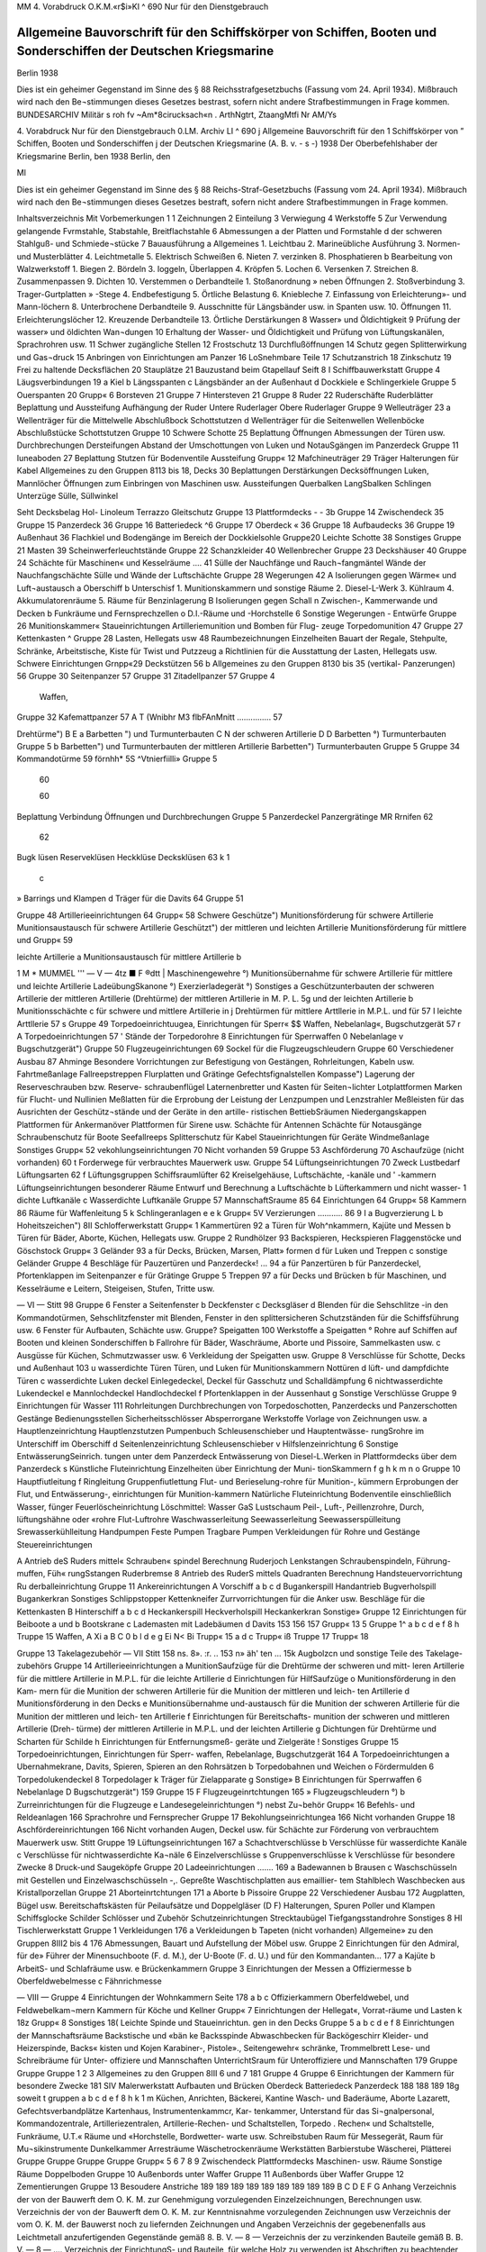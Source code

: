  

MM
4. Vorabdruck
O.K.M.«r$i»KI
^ 690
Nur für den Dienstgebrauch

Allgemeine Bauvorschrift für den Schiffskörper von Schiffen, Booten und Sonderschiffen der Deutschen Kriegsmarine
=================================================================================================================

Berlin 1938

 



Dies ist ein geheimer Gegenstand im Sinne des § 88 Reichsstrafgesetzbuchs (Fassung vom 24. April 1934). Mißbrauch wird nach den Be¬stimmungen dieses Gesetzes bestrast, sofern nicht andere Strafbestimmungen in Frage kommen.
BUNDESARCHIV
Militär s roh fv
~Am*8cirucksach«n .
ArthNgtrt, ZtaangMtfi
Nr AM/Ys
 

4.	Vorabdruck
Nur für den Dienstgebrauch
0.LM. Archiv LI
^ 690
j Allgemeine Bauvorschrift
für den
1	Schiffskörper
von
” Schiffen, Booten und Sonderschiffen
j der Deutschen Kriegsmarine
(A. B. v. - s -)
1938
Der Oberbefehlshaber der Kriegsmarine
Berlin, ben
1938
Berlin, den
 




Ml




Dies ist ein geheimer Gegenstand im Sinne des § 88 Reichs-Straf-Gesetzbuchs (Fassung vom 24. April 1934). Mißbrauch wird nach den Be¬stimmungen dieses Gesetzes bestraft, sofern nicht andere Strafbestimmungen in Frage kommen.





 

Inhaltsverzeichnis
Mit
Vorbemerkungen	    1
1	Zeichnungen
2	Einteilung
3	Verwiegung
4	Werkstoffe
5	Zur Verwendung gelangende Fvrmstahle, Stabstahle, Breitflachstahle
6	Abmessungen
a der Platten und Formstahle
d der schweren Stahlguß- und Schmiede¬stücke
7	Bauausführung
a Allgemeines
1.	Leichtbau
2.	Marineübliche Ausführung
3.	Normen- und Musterblätter
4.	Leichtmetalle
5.	Elektrisch Schweißen
6.	Nieten
7.	verzinken
8.	Phosphatieren
b Bearbeitung von Walzwerkstoff
1.	Biegen
2.	Bördeln
3.	Ioggeln, Überlappen
4.	Kröpfen
5.	Lochen
6.	Versenken
7.	Streichen
8.	Zusammenpassen
9.	Dichten
10.	Verstemmen o Derbandteile
1.	Stoßanordnung
» neben Öffnungen
2.	Stoßverbindung
3.	Trager-Gurtplatten » -Stege
4.	Endbefestigung
5.	Örtliche Belastung
6.	Kniebleche
7.	Einfassung von Erleichterung»- und Mann-löchern
8.	Unterbrochene Derbandteile
9.	Ausschnitte für Längsbänder usw. in Spanten usw.
10.	Öffnungen
11.	Erleichterungslöcher
12.	Kreuzende Derbandteile
13.	Örtliche Derstärkungen
8	Wasser» und Öldichtigkeit
9	Prüfung der wasser» und öldichten Wan¬dungen
10	Erhaltung der Wasser- und Öldichtigkeit und Prüfung von Lüftungskanälen, Sprachrohren usw.
11	Schwer zugängliche Stellen
12	Frostschutz
13	Durchflußöffnungen
14	Schutz gegen Splitterwirkung und Gas¬druck
15	Anbringen von Einrichtungen am Panzer
16	LoSnehmbare Teile
17	Schutzanstrich
18	Zinkschutz
19	Frei zu haltende Decksflächen
20	Stauplätze
21	Bauzustand beim Gtapellauf
Seift
8 I Schiffbauwerkstatt
Gruppe 4 Läugsverbindungen	 19
a Kiel
b Längsspanten
c Längsbänder an der Außenhaut
d Dockkiele
e Schlingerkiele
Gruppe 5 Ouerspanten	 20
Grupp« 6 Borsteven	  21
Gruppe 7 Hintersteven	    21
Gruppe 8 Ruder	  22
Ruderschäfte
Ruderblätter
Beplattung und Aussteifung
Aufhängung der Ruder Untere Ruderlager Obere Ruderlager
Gruppe 9 Welleuträger 	   23
a Wellenträger für die Mittelwelle
Abschlußbock
Schottstutzen
d Wellenträger für die Seitenwellen Wellenböcke Abschlußstücke Schottstutzen
Gruppe 10 Schwere Schotte 		 25
Beplattung
Öffnungen
Abmessungen der Türen usw. Durchbrechungen Dersteifungen Abstand der Umschottungen von Luken und NotauSgängen im Panzerdeck
Gruppe 11 Iuneaboden 	 27
Beplattung
Stutzen für Bodenventile Aussteifung
Grupp« 12 Mafchineuträger	 29
Träger
Halterungen für Kabel
Allgemeines zu den Gruppen 8113 bis 18, Decks	 30
Beplattungen Derstärkungen Decksöffnungen Luken, Mannlöcher Öffnungen zum Einbringen von Maschinen usw.
Aussteifungen Querbalken LangSbalken Schlingen Unterzüge Sülle, Süllwinkel
 

Seht
Decksbelag
Hol-
Linoleum
Terrazzo
Gleitschutz
Gruppe 13 Plattformdecks	 -	- 3b
Gruppe 14 Zwischendeck	  35
Gruppe 15 Panzerdeck 	  36
Gruppe 16 Batteriedeck	     ^6
Gruppe 17 Oberdeck 	 «	36
Gruppe 18 Aufbaudecks 	  36
Gruppe 19 Außenhaut		 36
Flachkiel und Bodengänge im
Bereich der Dockkielsohle
Gruppe20 Leichte Schotte		  38
Sonstiges
Gruppe 21 Masten	   39
Scheinwerferleuchtstände
Gruppe 22 Schanzkleider			 40
Wellenbrecher
Gruppe 23 Deckshäuser	   40
Gruppe 24 Schächte für Maschinen« und Kesselräume .... 41
Sülle der Nauchfänge und Rauch¬fangmäntel
Wände der Nauchfangschächte
Sülle und Wände der Luftschächte
Gruppe 28 Wegerungen 		   42
A Isolierungen gegen Wärme« und Luft¬austausch
a Oberschiff
b Unterschisf
1.	Munitionskammern und sonstige Räume
2.	Diesel-L-Werk
3.	Kühlraum
4.	Akkumulatorenräume
5.	Räume für Benzinlagerung
B Isolierungen gegen Schall
n Zwischen-, Kammerwande und Decken
b Funkräume und Fernsprechzellen
o D.I.-Räume und -Horchstelle
6 Sonstige Wegerungen
- Entwürfe
Gruppe 26 Munitionskammer« 		
Staueinrichtungen
Artilleriemunition und Bomben für Flug-
zeuge
Torpedomunition
47
Gruppe 27 Kettenkasten 	 ^
Gruppe 28 Lasten, Hellegats usw	 48
Raumbezeichnungen
Einzelheiten
Bauart der Regale, Stehpulte, Schränke, Arbeitstische, Kiste für Twist und Putzzeug	a
Richtlinien für die Ausstattung der Lasten, Hellegats usw.
Schwere Einrichtungen
Grnpp«29 Deckstützen 	 56	b
Allgemeines zu den Gruppen 8130 bis 35 (vertikal-
Panzerungen) 	  56
Gruppe 30 Seitenpanzer 		57	
Gruppe 31 Zitadellpanzer 			57	Gruppe 4
		Waffen,
Gruppe 32 Kafemattpanzer 		57	A T
(Wnibhr M3 flbFAnMnitt	 ...............	57	
		
Drehtürme")		B E
a Barbetten ") und Turmunterbauten		C N
der schweren Artillerie		D D
Barbetten °) Turmunterbauten		Gruppe 5
b Barbetten") und Turmunterbauten		
der mittleren Artillerie		
Barbetten") Turmunterbauten		Gruppe 5
Gruppe 34 Kommandotürme 					59	
förnhh* 5S ^Vtnierfiilli» 	 				Gruppe 5
	60	
		
	60	
		
Beplattung
Verbindung
Öffnungen und Durchbrechungen		Gruppe 5
Panzerdeckel
Panzergrätinge		
MR Rrnifen				62	
	62	
		
Bugk lüsen Reserveklüsen Heckklüse		
Decksklüsen	63 k	1
		c
» Barrings und Klampen d Träger für die Davits	64	Gruppe 51
		
Gruppe 48 Artillerieeinrichtungen		64	Grupp« 58
Schwere Geschütze")		
Munitionsförderung für schwere Artillerie Munitionsaustausch für schwere Artillerie		
Geschützt") der mittleren und leichten Artillerie Munitionsförderung für mittlere und		Grupp« 59
		
leichte Artillerie		a
Munitionsaustausch für mittlere Artillerie		b
 

1 M * MUMMEL	'''
— V —
4tz ■ F	®dtt
|	Maschinengewehre °)
Munitionsübernahme
für schwere Artillerie
für mittlere und leichte Artillerie
LadeübungSkanone °)
Exerzierladegerät °)
Sonstiges
a Geschützunterbauten
der schweren Artillerie
der mittleren Artillerie (Drehtürme)
der mittleren Artillerie in M. P. L.
5g	und der leichten Artillerie
b Munitionsschächte
c	für schwere und mittlere Artillerie in
j	Drehtürmen
für mittlere Arttllerie in M.P.L. und für
57 I	leichte Arttllerie
57 s Gruppe 49 Torpedoeinrichtuugea, Einrichtungen für Sperr« $$ Waffen, Nebelanlag«, Bugschutzgerät	
57 r
A Torpedoeinrichtungen
57 '	Stände der Torpedorohre
8 Einrichtungen für Sperrwaffen
0 Nebelanlage
v Bugschutzgerät")
Gruppe 50 Flugzeugeinrichtungen 	  69
Sockel für die Flugzeugschleudern
Gruppe 60 Verschiedener Ausbau 	 87
Ahminge
Besondere Vorrichtungen zur Befestigung von Gestängen, Rohrleitungen, Kabeln usw.
Fahrtmeßanlage Fallreepstreppen Flurplatten und Grätinge Gefechtsfignalstellen Kompasse")
Lagerung der Reserveschrauben bzw. Reserve- schraubenflügel
Laternenbretter und Kasten für Seiten¬lichter
Lotplattformen
Marken für Flucht- und Nullinien
Meßlatten für die Erprobung der Leistung der Lenzpumpen und Lenzstrahler
Meßleisten für das Ausrichten der Geschütz¬stände und der Geräte in den artille- ristischen BettiebSräumen
Niedergangskappen
Plattformen für Ankermanöver Plattformen für Sirene usw. Schächte für Antennen Schächte für Notausgänge Schraubenschutz für Boote Seefallreeps Splitterschutz für Kabel Staueinrichtungen für Geräte Windmeßanlage Sonstiges
Grupp« 52 vekohlungseinrichtungen 	 70
Nicht vorhanden 59
Gruppe 53 Aschförderung 	 70
Aschaufzüge (nicht vorhanden) 60 t	Forderwege für verbrauchtes Mauerwerk
usw.
Gruppe 54 Lüftungseinrichtungen 	 70
Zweck Lustbedarf Lüftungsarten
62 f	Lüftungsgruppen
Schiffsraumlüfter
62	Kreiselgehäuse, Luftschächte, -kanäle und
' -kammern
Lüftungseinrichtungen besonderer Räume Entwurf und Berechnung
a Luftschächte
b Lüfterkammern und nicht wasser-
1	dichte Luftkanäle
c Wasserdichte Luftkanäle
Gruppe 57 MannschaftSraume 	   85
64	Einrichtungen
64 Grupp« 58 Kammern	 86
Räume für Waffenleitung
5 k	Schlingeranlagen
e
e k Grupp« 5V Verzierungen 	 ...........	86
9 I	a Bugverzierung
L	b Hoheitszeichen")
8II Schlofferwerkstatt
Grupp« 1 Kammertüren	 92
a Türen für Woh^nkammern, Kajüte und Messen
b Türen für Bäder, Aborte, Küchen, Hellegats usw.
Gruppe 2 Rundhölzer 	 93
Backspieren, Heckspieren Flaggenstöcke und Göschstock
Grupp« 3 Geländer 	    93
a für Decks, Brücken, Marsen, Platt» formen
d für Luken und Treppen
c sonstige Geländer
Gruppe 4 Beschläge für Pauzertüren und Panzerdeck«! ... 94
a für Panzertüren
b für Panzerdeckel, Pfortenklappen im Seitenpanzer
e für Grätinge
Gruppe 5 Treppen	 97
a für Decks und Brücken
b für Maschinen, und Kesselräume
e Leitern, Steigeisen, Stufen, Tritte usw.
 

— VI —
Stitt 98
Gruppe 6 Fenster		
a Seitenfenster
b Deckfenster
c Decksgläser
d Blenden für die Sehschlitze -in den Kommandotürmen, Sehschlitzfenster mit Blenden, Fenster in den splittersicheren Schutzständen für die Schiffsführung usw.
6 Fenster für Aufbauten, Schächte usw.
Gruppe? Speigatten	     100
Werkstoffe
a Speigatten
° Rohre
auf Schiffen
auf Booten und kleinen Sonderschiffen
b Fallrohre für Bäder, Waschräume, Aborte und Pissoire, Sammelkasten usw.
c Ausgüsse für Küchen, Schmutzwasser usw.
6 Verkleidung der Speigatten usw.
Gruppe 8 Verschlüsse für Schotte, Decks und Außenhaut 103
u wasserdichte Türen
Türen, und Luken für Munitionskammern Nottüren
d lüft- und dampfdichte Türen
c wasserdichte Luken deckel
Einlegedeckel, Deckel für Gasschutz und Schalldämpfung
6 nichtwasserdichte Lukendeckel
e Mannlochdeckel Handlochdeckel
f Pfortenklappen in der Aussenhaut
g Sonstige Verschlüsse
Gruppe 9 Einrichtungen für Wasser			111
Rohrleitungen
Durchbrechungen von Torpedoschotten, Panzerdecks und Panzerschotten
Gestänge
Bedienungsstellen Sicherheitsschlösser Absperrorgane Werkstoffe
Vorlage von Zeichnungen usw.
a Hauptlenzeinrichtung
Hauptlenzstutzen Pumpenbuch Schleusenschieber und Hauptentwässe- rungSrohre
im Unterschiff
im Oberschiff
d Seitenlenzeinrichtung Schleusenschieber
v Hilfslenzeinrichtung
6 Sonstige EntwässerungSeinrich.
tungen
unter dem Panzerdeck
Entwässerung von Diesel-L.Werken in Plattformdecks
über dem Panzerdeck
s Künstliche Fluteinrichtung
Einzelheiten über Einrichtung der Muni- tionSkammern
f
g
h
k
m
n
o
Gruppe 10
Hauptfiutleitung f Ringleitung Gruppenfiutlettung
Flut- und Berieselung-rohre für Munition-, kümmern
Erprobungen der Flut, und Entwässerung-, einrichtungen für Munition-kammern Natürliche Fluteinrichtung Bodenventile einschließlich Wasser, fünger Feuerlöscheinrichtung
Löschmittel:
Wasser GaS Lustschaum
Peil-, Luft-, Peillenzrohre, Durch, lüftungshähne oder «rohre
Flut-Luftrohre
Waschwasserleitung Seewasserleitung Seewasserspülleitung Srewasserkühlleitung
Handpumpen
Feste Pumpen
Tragbare Pumpen Verkleidungen
für Rohre und Gestänge
Steuereinrichtungen

A Antrieb deS Ruders mittel« Schrauben« spindel
Berechnung
Ruderjoch
Lenkstangen
Schraubenspindeln, Führung-muffen, Füh« rungSstangen
Ruderbremse
8 Antrieb des RuderS mittels Quadranten Berechnung
Handsteuervorrichtung
Ru derballeinrichtung
Gruppe 11 Ankereinrichtungen
A Vorschiff
a
b c d
Bugankerspill
Handantrieb
Bugverholspill
Bugankerkran
Sonstiges
Schlippstopper
Kettenkneifer
Zurrvorrichtungen für die Anker usw.
Beschläge für die Kettenkasten
B Hinterschiff
a b
c d
Heckankerspill Heckverholspill Heckankerkran Sonstige»
Gruppe 12 Einrichtungen für Beiboote 	 a und b Bootskrane c Lademasten mit Ladebäumen d Davits
153
156
157
Grupp« 13 5
Gruppe 1^
a
b
c
d e
f
8
h
Truppe 15
Waffen,
A Xi
a
B
C 0
b l d e
g Ei N< Bi
Trupp« 15 a d c
Trupp« iß
Truppe 17
Trupp« 18
 

Gruppe 13 Takelagezubehör
— VII
Stitt
158
ns.
8».
:r.
.. 153 n»
äh'
ten
... 15k
Augbolzcn und sonstige Teile des Takelage-
zubehörs
Gruppe 14 Artillerieeinrichtungen 				
a MunitionSaufzüge
für die Drehtürme der schweren und mitt-
leren Artillerie
für die mittlere Artillerie in M.P.L.
für die leichte Artillerie
d Einrichtungen für HilfSaufzüge
o Munitionsförderung in den Kam-
mern
für die Munition der schweren Artillerie
für die Munition der mittleren und leich-
ten Artillerie
d Munitionsförderung in den Decks
e Munitionsübernahme und-austausch
für die Munition der schweren Artillerie
für die Munition der mittleren und leich-
ten Artillerie
f Einrichtungen für Bereitschafts-
munition
der schweren und mittleren Artillerie (Dreh-
türme)
der mittleren Artillerie in M.P.L. und der
leichten Artillerie
g Dichtungen
für Drehtürme und Scharten
für Schilde
h Einrichtungen für Entfernungsmeß-
geräte und Zielgeräte
! Sonstiges
Gruppe 15 Torpedoeinrichtungen, Einrichtungen für Sperr-
waffen, Rebelanlage, Bugschutzgerät	   164
A Torpedoeinrichtungen
a Ubernahmekrane, Davits, Spieren,
Spieren an den Rohrsätzen
b Torpedobahnen und Weichen
o Fördermulden
6 Torpedolukendeckel
8 Torpedolager
k Träger für Zielapparate
g Sonstige»
B Einrichtungen für Sperrwaffen
6 Nebelanlage
D Bugschutzgerät")
159
Gruppe 15 F Flugzeugeinrtchtungen 	 165
» Flugzeugschleudern °)
b Zurreinrichtungen für die Flugzeuge
e Landesegeleinrichtungen °) nebst Zu¬behör
Grupp« 16 Befehls- und Reldeanlagen 				 166
Sprachrohre und Fernsprecher
Gruppe 17 Bekohlungseinrichtungea	 166
Nicht vorhanden
Gruppe 18 Aschfördereinrichtungen	 166
Nicht vorhanden
Augen, Deckel usw. für Schächte zur Förderung von verbrauchtem Mauerwerk usw.
Stitt
Gruppe 19 Lüftungseinrichtungen	  167
a Schachtverschlüsse b Verschlüsse für wasserdichte Kanäle c Verschlüsse für nichtwasserdichte Ka¬näle
6 Einzelverschlüsse s Gruppenverschlüsse k Verschlüsse für besondere Zwecke 8 Druck-und Saugeköpfe
Gruppe 20 Ladeeinrichtungen		 .......	169
a Badewannen b Brausen c Waschschüsseln mit Gestellen und Einzelwaschschüsseln -,.
Gepreßte Waschtischplatten aus emaillier- tem Stahlblech
Waschbecken aus Kristallporzellan
Gruppe 21 Aborteinrtchtungen			 171
a Aborte b Pissoire
Gruppe 22 Verschiedener Ausbau	    172
Augplatten, Bügel usw.
Bereitschaftskästen für Peilaufsätze und Doppelgläser (D F) Halterungen, Spuren Poller und Klampen Schiffsglocke Schilder Schlösser und Zubehör Schutzeinrichtungen Strecktaubügel Tiefgangsstandrohre Sonstiges
8 HI Tischlerwerkstatt
Gruppe 1 Verkleidungen 			  176
a Verkleidungen b Tapeten (nicht vorhanden)
Allgemeine» zu den Gruppen 8III2 bis 4 			 176
Abmessungen, Bauart und Aufstellung der Möbel usw.
Gruppe 2 Einrichtungen für den Admiral, für de» Führer der Minensuchboote (F. d. M.), der U-Boote (F. d. U.) und für den Kommandanten...	 177
a Kajüte b ArbeitS- und Schlafräume usw. e Brückenkammern
Gruppe 3 Einrichtungen der Messen	 a Offiziermesse b Oberfeldwebelmesse c Fähnrichmesse
 

— VIII —
Gruppe 4 Einrichtungen der Wohnkammern
Seite
178
a
b
c
Offizierkammern
Oberfeldwebel, und Feldwebelkam¬mern
Kammern für Köche und Kellner
Grupp« 7 Einrichtungen der Hellegat«, Vorrat-räume und Lasten	
k
18z
Grupp« 8 Sonstiges 	18(
Leichte Spinde und Staueinrichtun. gen in den Decks
Gruppe 5
a b c d
e
f
8
Einrichtungen der Mannschaftsräume 	
Backstische und «bän ke
Backsspinde
Abwaschbecken für Backögeschirr
Kleider- und Heizerspinde, Backs« kisten und Kojen
Karabiner-, Pistole»., Seitengewehr« schränke, Trommelbrett
Lese- und Schreibräume für Unter- offiziere und Mannschaften
UnterrichtSraum für Unteroffiziere und Mannschaften
179
Gruppe
Gruppe
Gruppe
1
2
3
Allgemeines zu den Gruppen 8III 6 und 7
181
Gruppe
4
Gruppe 6 Einrichtungen der Kammern für besondere Zwecke
181
SIV Malerwerkstatt
Aufbauten und Brücken
Oberdeck
Batteriedeck
Panzerdeck
188
188
189
18g
soweit t gruppen
a b
c d
e
f
8 h
k 1
m
Küchen, Anrichten, Bäckerei, Kantine Wasch- und Baderäume, Aborte Lazarett, Gefechtsverbandplätze Kartenhaus, Instrumentenkammcr, Kar- tenkammer, Unterstand für das Si¬gnalpersonal, Kommandozentrale, Artilleriezentralen, Artillerie-Rechen- und Schaltstellen, Torpedo . Rechen« und Schaltstelle, Funkräume, U.T.« Räume und «Horchstelle, Bordwetter- warte usw.
Schreibstuben
Raum für Messegerät, Raum für Mu¬sikinstrumente Dunkelkammer
Arresträume
Wäschetrockenräume
Werkstätten
Barbierstube
Wäscherei, Plätterei
Gruppe
Gruppe
Gruppe
Gruppe
Grupp«
5
6
7
8
9
Zwischendeck
Plattformdecks
Maschinen- usw. Räume
Sonstige Räume
Doppelboden
Gruppe 10 Außenbords unter Waffer
Gruppe 11 Außenbords über Waffer
Gruppe 12 Zementierungen
Gruppe 13 Besoudere Anstriche
189
189
189
189
189
189
189
189
189
B C D E F
G
Anhang
Verzeichnis	der	von der	Bauwerft dem O. K. M. zur	Genehmigung vorzulegenden Einzelzeichnungen,	Berechnungen usw.
Verzeichnis	der	von der	Bauwerft dem O. K. M. zur	Kenntnisnahme vorzulegenden Zeichnungen usw	
Verzeichnis	der	vom O.	K. M. der Bauwerst noch zu	liefernden Zeichnungen und Angaben	
Verzeichnis der gegebenenfalls aus Leichtmetall anzufertigenden Gegenstände gemäß 8. B. V. — 8 — 		 Verzeichnis der zu verzinkenden Bauteile gemäß B. B. V. — 8 —			....	
Verzeichnis der EinrichtungS- und Bauteile, für welche Holz zu verwenden ist			
Abschriften zu beachtender Verfügungen und Vorschriften 			
190
191
192
192
192
193
194
Absallrohre
Abhalterollt Ablommmr Ablustkanül Abluftschäch Abmessung^ Abmessung« Abortbecken Aborte
Aborteinrick Abschlußboi Abschlußsch' Abschlußstü Absperrorg Abstand de ausgängi
Abwaschbe, Ahmtnge
Akkumulati Akkumulati Ankereinri Ankerlager AnkersMe Anorduunx Anrichten Anstrich..
Antennenfi Antennensc Anwesenhei Apotheke . Arbeitsraur
Arme der s Armierung Arresträunu Artillerieakk Artillerieeiy Artilleriehel Artillerielar Artillerieme Artillerieme ArMerieziü Aschaufzüge Aschförderur ^ufbaudeEz
 

*z*w« uni
		
irichtua.
Alphabetisches Inhaltsverzeichnis.
Soweit in -er A. B.V. — 8 — die Gegenstände usw. in den angeführten Gruppen oder Unter-
gruppen nicht besonders erwähnt find, find nähere Angaben in der 8 8. V. — S — enthalten.
		
	 188
	 189
	 189
	 189
	 189
	 189
	189
	189
	189
	189
	189
	189
Vruppe
. 190 tmgeu usw-
«bfallrohre 		 n 7b JI 9d
Abhalterollen	II11 Ad und Bd
Abkommunitton		 I	26
Abluftkanäle 	 154 II19
Abluftschächte für Maschinen-	und Kesselräume	I	24
Abmessungen der Türen	 110
Abmessungen und Bauart der Möbel 		 DI 2—4
Abortbecken 	 II 7b II 21a
Aborte 	 HA—18 154 Dl H 7b II 21a HI 6b
Aborteinrichtungen	 II 7b II 21a HI 6 b
Abschlußbock für die Mittelwelle	 19
Abschlußschieber in den Munitionsschächten .... I 48 II 8g
Abschlußstücke für Wellenhosen	 19
Absperrorgane	 II 9
Abstand der Umschottungen von Luken und Not- ausgängen im Panzerdeck	 110
Abwaschbecken	 III	5, 6
Ahminge 	 I	60
Mumulatorenkästen	  I	64
Akkumulatorenspinde 	  III	8
Ankereinrichtungen	 I 45 Uli
Ankerlagerung			 I 45
Ankerspille   	 n	11
Anordnung wichtiger Telle unter Panzerschutz. Vordem. 15
Anrichten	I 54 I 58 UI 6»
Anstrich	Vordem. 7b 7IV
Antennenführung für	Funkeinrichtung		I	60
Avtennenschächte	 I	60
Anwesenheitstafel	 m 3, Anhang!'
Apotheke 	 HI	6o
Arbeitsraum für	den Admiral	 III	2
*	»	> Kommandanten		ITT	2
» für	Fähnriche 	 III4 o
Arme der Wellenböcke	 19
Armierung			 14g n 14
Arresträume	 III	6h
Artillerieakkumulatoren 	 in	8
Artillerieeinrichtungen 	I 48 II14 in 8
Artilleriehellegat	 1	28
ArtillerielandungSgerät, Hellegat für	 I	28
Artilleriemechcmikerhellegat	 I	28
Artilleriemechanikerlast		 128
Artilleriezielgeräte 	 II	14h
Aschaufzüge 	 153 H 18
Aschförderung		 1 55 n 18
Aufbaudecks	  j	ig
Aufbauten 	 118 119
Sruppr
Aufenthaltsräume für den Admiral und den Kommandanten 			 III 2 0
Aufhängung der Ruder	  18
Aufstellung der Möbel 	 m	2—4
Austritte am Schanzkleid 	 I 22
Aufzugsschächte für verbrauchtes Mauerwerk .. I 53, I118
Aufzüge für Munition 		 I 48 II 14a
» , Hilfs-, für Munition			 II	14b
Augbolzen für Takelage 		 I113
Auge zum Einsetzen und Herausnehmen der Ruder	 I 8 n 22
Ausbau, Verschiedener 	  I	60
Ausgaberaum für Wäschereianlage			III 6m
Ausgüsse für Küchen, Schmutzwasser usw		n 7 c
Ausrüstungszubehör für die Armierung und Munition	      I	48 II14 UI 8
Außenhaut			 119
Aussteifungen der	Decks 		 113—18
Aussteifungen der	Ruder 	 18
Bäckerei
Backsbänke
Backspieren
113—18 in 6a
	  I	57 in 6a
	 I	47 H 2e U 13
Backsspinde 	
Backstische ....
Badeeinrichtung
157 in 6h
I57 HI 5a 11 7b 1120 IU6b
Badeleitung	 n	9m H 20
Baderäume 	  n	20 UI 6b
Badewannen	 H	7b H 20a
Balken, Allgemeine- 	 113—18
>	der	Aufbaudecks 	 113
»	»	Plattformdecks 			 113
»	des	Batteriedecks 	  II®
»	»	Oberdecks 			 11^
»	»	Panzerdecks 			 116
»	»	Zwischendecks			 114
Barbetten				 188
Barbierstube	 HI	61
Barkunen	   II	12 d
Barring-	 I	46a
Bauart der Möbel	 m	2—4
Bauausführung	 Vordem.	7
 

Smpp«
Bauteile, im Ernstfälle zu entfernende 	 Vordem.	16
Bauzustand beim Stapellauf			 Vordem.21
Bearbeitung von Walzwerlstoff	 Vorbem.	7 b
Bedienungsstellen für Absperrorgane		II 9
Befehls- und Meldeanlagen	 1116
Behälter für Abkommkanonen	 m 8
»	- Geheimbacher 		 III8
Beiboote	 I 46
Bekleidung von Rohrleitungen	 n	7d n 9o
Bekohlungseinrichtungen	 I	52 n 17
Belag, Holz-			 113—18
» , Linoleum-				 113—18
»	, Terrazzo-			 113—18
Belegklampen	•	 II13
Beplattung der	Aufbaudecks 			 118
»	»	Brücken	 138
»	»	Decks, Allgemeines 	 113—18
»	,	Deckshäuser		  123
»	»	Plattformdecks 	 113
»	»	Ruder 	 18
»	»	Schotte.....................	110
»	»	Wellenhosen	 119
»	des	Batteriedecks	 116
»	-	Bodens, äußeren		  119
»	»	Jnnenbodens							 111
»	» Oberdecks	 117, I 36b
»	-	Panzerdecks	 136a
»	-	Zwischendecks	 114
Bereitschaftskästen für Peilaufsätze und Doppel¬gläser (DF)	   II	22
Bereitschaftsmunition		..	n 14f
Bereitschaftsspinde 	 U 14k
Bereitschaftsspinde für Flottenatmer		in 8
Bereitschaftsspinde für Sternsignalpatronen....	III 8
Berieselungsrohre		 II 9 e
Beschläge für	Kettenkasten		 nilAd
»	-	Kommandoturmtüren		II4
»	-	Panzertüren' Panzerdeckel	und
Grättnge	 n 4
Bestreichungswinkel der Geschütze	  I	48
Bezeichnungsschilder	 H 22
Biegen		 Vordem. 7b 1
Blenden			 n 6d, e
Blöcke	  I	47 H 13
Böcke für Wellen	 19
Bodenbeplattung, äußere 		 119
»	innere	 111
Bodengänge	 119
Bodenventile		 111 119 II9g
Bodenventilgehäuse				 n	9
Bojenkette 	 II11 Ad
Bojenstander, Bügel für	 H	22
Bolzen 	  Vordem.	4 b
Bomben für Flugzeuge	    i	26
Boote	  I	46
Bootsdavits	   U
Bootseinrichtungen	 I	46 n 12
Bootsklampen	   j	46
Bootskrane	 n	12a unb b
Bootsmannshellegat		   1	28
Bootsmannslast	 I	28
Borde	 in	2—4 m 6, 7
Bordscheiben, große und kleine	 j	48
Bordwetterwarte	   III	6
Bördeln 					
Brausebäder			
Brausen			
Brennstoff, Raum für	
Brotlast 			
Brücken			
Brückenkammern		
Bücherschrank	
Buganker		
Bugankerspier (nicht vorhanden)	
Bugankerspille	
Bügel für Bojenstander	
Bugklampen 			
Bugklüsen	
Bugschutzanlage	
Bugschutzgerät		
Bugverholspill.		
Bugverzierung		
’M« Vordem. 7b 2 n 20 n 20b
128 I 28
188
Mz ni 5,8
145
II11 Ac
II11A»
II 22
1122
145
I 49 D II15D
I 49 D ni5D
II11 Ab
I 59
Chromnickelstahl..
Chronometerspind
Dampfdichte Türen	
Davits, Boots-		
Davits für Proviant- und Lastenübernahme...
Davitunterstützung		
Deckel für Klüsen			
»	- Munitionsschächte	
» , Luken-		
- , Mannloch-	
Deckfenster	
Deckpanzer		
Deckstützen				
Decks						
Decksbalken 		
Decksbelag 	
Decksbeplattungen	
Decks flächen, freizuhaltende 	
Decksgläser	
Deckshäuser				
Decksklüsen			
Decksöffnungen		
Decksspuren für schwere Scheibengerüste
Decksverband		
Decksverkleidungen			
Decksverstärkungen 		
Dichten		
Vordem. 4d
HI 8
Dichtungen
DichtungSnr Dockkiele - •
DrehdavitS Drehtürme Druckerei - Druckköpfe Dunkelkann Durchbiegui Durchbrech'
Durchbrech' decks uni
Durchlüstui Durchlüftui Durchreichs
^.Hellegat
I Einbauten
Ventile..
Einfassung
löchem..
Einrichtung
113—18
Elektron
Shu
Ernbe-Pumpe,
n 8d
ni2d
NA
I 46b
145 VS
148 H 8g
n 80, d
II 8e
II 6b
186
ISS
Einschjcht.tz^
Einteilung dx
Einzelverschlü
kislaß
^i-Last	1
Vordem. *
H60
iss
.... 145 n 11^
113—18 ISS os
n 14i
113—18
"" m>
... Vordem.^'
 

•«Hü j	Grupp«
Dichtungen für Drehtürme	 	 	 		 II 14g
nJ	Dichtungsmaterial	für Mannlochdeckel 	 118
j 21	Dockkiele	 I4d,I19
u	Doppelboden		   111
Doppelkojen		 DI 2—4
Doppellafetten ..	  148
Ul 5 . Doppelschächte			 I 48b
»' j	Dopplungen der Decks			 118—18,136
» in den Schotten	 HO
1 Drahtgeflecht, Schotte aus	 			 120 I 28
" DrehdavitS			 •■ ni2d
Drehtürme	   I	33 I 48
Druckerei 			 III 6e
U Druckköpfe für Lüftung	 IM	H 19g
D H15D i Dunkelkammer ..	.....	m 6g
0 D15D Durchbiegung (Peillinie für Schiffsdurchbiegung)	160
D11 Ab j Durchbrechungen der Mittelkielplatte	 14
1691	>	» Panzerung	•	• I 83 I 34
Durchbrechungen von Torpedoschotten, Panzer¬
decks und Panzerschotten 			 n 9
Durchlüftungshähne		   H	9i
Durchlüftungsrohre	 H	91
Durchreichöffnungen für Munition	 H	14
Zorbem. 4b
1118
H8dl
ÜMI
na
lO
145 UM
148 D8j!
II 8cf d|
118’1
M
ii
«<!
i»
° o«K
L-Hellegat			 128
Einbauten für Wasserfängergrätinge der Boden-
ventile	 119
Einfassung von ErleichterungS- und Mann-
löchem	  Vordem.	7c 7
Einrichtungen der Munitionskammern	.	I 26
- für Admiral	 m2
»	- Anker 	 145 n 11
*	- Artillerie 	 148 1114 III8
*	- Beiboote 	 I 46 II12
*	»	Bereitschaftsmunition		II	14f
*	»	Entfernungsmeßgeräte 	 II	14h
*	*	Kajüte, Messen, Kammern,
Mannschaftsräume, Helle-
gats und Lasten I 28 157 1 58 m 2—7
*	» Kinovorführungen	 HI 2—5
»	> Kommandanten 	  m2
»	» Torpedos	 I	49 A II15 A
»	- Wasser	 n 9
»	- Zielgeräte 	 n	14h
» zum Signalisieren .. n 2 II13 n 22 III 8
Einschicht-Sicherheitsglas	 II6
Einteilung der Bauvorschrift	-	 Borbem.	2
Einzelverschlüsse für Lüftung	 II	19d
Eislast	  I	28
L-Last	 I	28
Elektrikerhellegat (E. Hellegat)	 I	28
Elektron ...V.	 Vordem.	46
Em						 134 II14h
Embe-Pumpen	    U	9n
Entfernungsmeßgeräte	 II	14h
L-Meßstände 	 134
Entseuchungsspind......
Entwässerungseinrichtungen
Entwässerungslöcher	
Erleichterungslöcher	
Exerzierladegerät	
II 9
Borbem. 13 II9
Borbem. 7 c 11
148
Fähnrichanrichte				
Fähnrichmesse		
Fähnrichspinde	
Fahrtball	 				
Fahrtmeßanlage 	
Fallreep	
Fallreepdavits		
Fallreepgeländer		
Fallreeptreppen 			
Fallrohre für Bäder, Waschräume, Aborte, Sam-
mellasten usw					
Feldwebellammern		
Fenster		
, für Aufbauten, Schächte usw	
-	» Sehschlitze		
Fernsprecher 		
Feuergefährliche Farben, Raum für .........
Feuerleitgeräte		
Feuerlöscheinrichtung			
Feuerwerkerhellegat	 I	28
Flachkiel				
Flaggenleisten	
Flaggenstöcke	*			
Fla.-Leitstände 			
Fla.-Rechenstelle 		
Fla.-Schaltstelle				
Fleischbänke	
Fleischhaken	
Fleischkühlraum	
Fleischlast		
Fleischspinde 		
Fliehkraftlüfter	
Fliesen 	
Flottenatmer, Spind für	
Flucht- und Nullinien	/		
Flugzeugeinrichtungen	
Flurplatten 	
Flußstahl 	
Fluteinrichtungen	
Fluteinrichtung, Künstliche 	
» Natürliche	
Flutrohre für Munitionskammern	
Flutluftrohre	
Formstahle	 --
Förderbänder für Munitionsförderung	
Fördermulden	
Fördermulden für Torpedos	
Förderwerke	
Freilote 	
Frostschutz	
Führung-muffen für Steuereinrichtung	
Führungsstangen der Steuereinrichtung ......
Grupp»
in 8
IH 6 a
III 3 o
III 5 d
147
160
160
160
160
160
II 7b
HI 4b
H 6
H 6e
H 6d
nie
128
U14h
U 9h
ni4i III 7
119
n22
II 2
I 38g
HI6d
IH 6d
m 6a
128
I 25 Ad
128
IH 6a
154
Vordem. 4 f
III 8
160
150 H15F
160
Vordem. 4—6
n 9e—g
II 9e
H9f
II 9e
H 9i
Vordem. 5
I 48 nu
n 14
H15A
148 II14
m 8
Borbem. 12
H 10
II 10
 


Füllstellen für die Patronengurte Funkhellegat 	 FunkpeilkreiS	 Funkrah 	 Funkräume 			
Fußbadewannen	 ...
Fußlager für Spillspindeln 	 Fußleisten 	
1 13 bis
Grupp«
I 48
I 28
III 6d
n 2b
I 25 B b HI 6d
II 20
n ii
18 160 n 5
Handleisten 		
Handlotmaschine	
Handpumpen 	
-	, feste ..
»	, tragbare
ü ((| Kantine •
Kantinenla
II ft, | Karabiners
Kartenhau
llrr
G
Gasdruck, Schutz gegen				
Gasschutzhellegat	
Gasschutzklappen		
Gefechtssignalstellen 		
Gefechtsverbandplätze 	
Geheimspind 		
Geländer 				
> für Decks, Brücken, Marsen, Platt-
formen 				
Geländer für Luken und Treppen 			
* , Fallreeps- 					
»	, sonstige 					
Geruchverschlüss e				
Geschützaufstellung 	.	...		
Geschütze 	 			 ..
Geschützeinrich ung 			....
Vordem. 14 I 28 n 14 I119
I 60
158 HI 5g
IH6d n s
Geschützstände

der schweren Artillerie.. ■
» mittleren Artillerie ..
» leichten Artillerie ....
I 48 133 133
Geschütztürme .... Geschützunterbauten Gläser, Decks- .... Gläserborde 	 Gleitschutz	 Göschstock 	 Gradeinteilung ... Granatkammer ... Granitol	 Grätinge 	
133
II 3»
II 3b 160
H3o n 7 148 I 48
H14
I 48 I 48 148 I 33
I 48
II 6c
III 4d Hl 6a
113—18
n 14h
IW 136 138
II 7 II 8 II 9g
160
in 7
Groveköpfe 			
Grundplatten für Maschinengewehre
Gruppenverschlüsse	.	
Gummimateriallasten	
Gurtplatten			 ....
Guß- und Schmiedestücke 			
II 2 nio
126 III 6 II 4c in 8 ni9b II 14i
Handräder 	
Hängematten			
Hängemattshaken 		
Hängemattsräume 		
Hartalverfahren			
Hartgläser 				
Hauptentwässerung		
Hauptentwässerungsrohre 	
Hauptflutrvhre 		
Hauptgefechtsverbandplatz	
Hauptlenzeinrichtungen 				
Hauptlenzpumpen 				
Hauptlenzstutzen 	
Hauptquerschotte...»				
Hauptsteuerstellen	
Hauptwerkstatt (Maschinenwerkstatt) Havariekabel 	
Heckanker 				
Heckankerkran	
Heckankerspill	
Heckklampe	
Heckklüse 		
Hecklaterne, Halter für 		
Heckspier			
Heckverholspill 		
Heckverzierung	
Heizerspinde 			
Heizölbunker .. 	
Hellegats 				
Hilfsahminge....			
Hilfslenzeinrichtung 	
Hinterer Kommandoturm	
Hintersteven		
Hoheitszeichen				
Holz 	
158
II 19e 128 Vordem. 7c 3 Vordem. 4 d 66
Jackstage				
Jakobsleitern		
Jnnenboden		
Instrumenten- und Aortenkammer Jocharme			
Joggeln			
Isolierungen 			
Halter für BackSspinde 		
»	» Backstische 		
>	» Hecklaterne		
Halterung für Doppelgläser	
Halterungen für Kabel		
Halterungen für Papierkörbe	
Halterungen für Reserveschraubenflügel Handantrieb für Bugankerspill 	 Handgriffe 	..,	
157 m 5 157
n 22 n 22
112 m 8
I 60 n 11 Aa n 3c n 4b. c
Kabellagerung 	
Kälber (bronzene) 	
Kajüte 	
Kammern			
» für Köche und Kellner Kammerschotte 	 Kammertüren 	
Kartenkaw
Kattenspir
Kartentisä
Kartusche
Kasten fü'
119)1
n 9»
US Ul|
In
IM
I 28 ;
II29
Vordem, st
in 5g
I so
nj
USa
Hätt
in 6c
n^i
Di
Q9«
110
n io
in 6k
nie
145
n ii Bc
H NA» Klebstoff
Kleiderhc
Kleiderka
Kleidersä
Kleidersp
Klinken
Klüsen
Klüsenm
Klüsenro
Knieblech
Kohlenbr
Kojen .
Kolonial
Kommar
Konimar
Kommar
Kommar
Komman
Komman
Komman
Komman
Kompaßa
Kompaha
145
1122
□ 2
II11B b
159
157 m5d
IA
128 in 7
I 60
II 9c
134
159
Borbem. 4e 113—18
I 25
UL
147 IW
111
128 ni
n
Vordem. 7b3
128 US-
	 125
1 20 1 58 ID
nn
4 IÖ* M" I* Li
-
»
*
i«
Kesselträg
Kettenlaf
Kettenknk
Kettensch
k Stiel • • • ]
Kielplatt
Klampen
Klappsitz,
Klarfichtf
Klauenm
Kondensa Kopfferns Korkfüllui Kreiselmu Kreiseltoä Kreuzende Kreuzpoll, Kröpfen . Küchen . küchenaui
WM ^ühlschrän Kühlwassei Künstliche Kupfer.. Kutter ..
 

—	—
® nippt
Ur,
^H
„ Vs, u» U11 li?
Id 128 Utz'
VmLem.it
II9 n r» n9e ii 5g ms« n 9i ml Hz, f in n io in 6t nie i« niiBc II11 Ba n 22
145 n 22 n2
II 11 B b 159 157 nibd 128
Kantine 		
Kantinenlast		
Karabinerschränke 	
Kartenhaus 			
Katterckammer	..
Aartenspind			
Kartentisch		
Kartuschbüchsen	
Kasten für Fernrohre 	
,	». Rettungsbojenlichte 	
,	». Seitenlichter 	
,	- Schiffskasse 	
,	» Verschlußsachen	
> , wasserdichter, für Munitionswinden ...
» zur Unterbringung von Gummi	
Kesfelträger 	
Kettenkasten	
Kettenkneifer	
Kettenschlippstopper .. 		
Kiel	
m 6a I 28 nui 1115e in 6d
128 HI 6d in 8 ni6d ins
I 26 HI 8
III 8 I 60 in 8 in 8 in 8
I 28 112
127 Hll U 11 Ad n 11 Ad
I 4»
Gruppe
L
Ladebäume 	
n 12
Ladespind für Artillerie-Akkumulatoren		III 8
Ladetische	 I	48
LadeübungSkanone	  I	48 II14 i
Lafettensockel, Unterlage für 	 I 33
Lage der Schraubenwellen	 112
Lager für Backspieren	 H 2e
» , oberes, für Ruder	 I 8
» unteres, »	-		 1718
Lamellenbremse 		 n 11
LängSbalken der Decks 	 113—18
» 128 in 7
I 6«
II 9t
I 34 I?
159
IL 4 e 113—18:
1122
147 IS«
111
128 m kä n io
Vordem. 7b8
35 128 H9«
SS
in
Hfl
25 M^.
I*
Kielplatten				 14* I19
Klampen 	 146» U 13 1122
Klappsitze	  m	6
Klarsichtsenster		 H 6
Klauenmuffen		 H 10
Klebstoff für Granitol 		 HI 1
Kleiderhaken 	  Hl	2—4
Kleiderkammer 	 128
Kleiderschränke  	  III	2—4
Kleiderspinde für Mannschaften	 I 57 HI 5d
Klinken	 H 8 n 22
Klüsen 			 I 45
Klüsenmündungen 		 145
Klüsenrohr		 145
Kniebleche	 Vordem. 7 c 6
Kohlenbunkereinrichtung 	 I 52 II 17
Kojen 	   HL	2—4
Kolomalpumpe (Embe-Pumpe)	 n	9n
Kommandantenküche 	 HI 6
Kommandantenlast	 I 28
Kommandantenräume 	 UI	2—4
Kommandobrücke 	 I	38
Kommandoschacht	 I	34
Kommandostand 	   I	34
Kommandoturm	 134 H 16 H 14h
Kommandozentrale	 III	6 d
Kompaßaufstellung	 I	60
Kompaßausrüstung	 I	60
Kondensatzellen	 I	28
Kopffernsprecher, Hellegat für	 I	28
Korkfüllung 	 19
Kreiselmutterkompasse 			 ...	160
Kreiseltochterkompasse 	  I	60
Kreuzende Verbandteile 	 Vordem. 7o 12
Kreuzpoller 	  n	22
Kröpfen 	   Vordem.	7b 4
Küchen		 113-18 m 6a
Küchenausgüsse 	 H7c
Kühlraum 	 I 25 Ao I 28 I 54
Kühlschränke 	   m	6a
Kühlwasserpumpen 	  n9
Künstliche Fluteinrichtung			   n	9e
Kupfer 	 Vordem.	4o
Kutter 	  I	46
Längsbänder	
Längsschotte 		
Längsspanten 				
LängSverbindungen 		
Landungsfunkgerät, Hellegat für	
Lasten	
Last für feuergefährliche Farben	
Laternenbretter			
Laternenträger 	
Laufplanken			
Laufschienen 	
Lazarett 	  H	7b H 91 H 20
Lazaretthellegat	
Leckdienstkasten 			
Leckpumpen			
Lederjacken, Spinde für 	
Leichte Schotte		
14c TU 110
I 4b I 4
I 28 128 in 7
I 28 I 60
II 22 I 26
II 14o
II 21 in 6c I 28 in 6c
III 8 US nie I 20
Leichtmetalle	 Vordem.	4d und 7a 4, Anhang D
Leitern	  I	20 1 21 n 5o
Lenkstangen für Steuereinrichtung 	 H 10
Lenzbrunnen		 I11
Lenzeinrichtungen				 II 9
Lenzpumpen		 H 9
Leseräume und Schreibräume	 HI 5f
Leuchtmunition			 126
Limonadenapparat, Raum für 	 I 28
Linoleum
Vordem. 4k 113—18
Lochen 	
Lochgrätinge 	
Lotmaschinen, Spuren für	
Lotplattformen	
Lotpodeste 	
Luftdichte Türen	
Lufthähne 		
» kammern	
> kanäle 	
» pumpen 	.....	
» rohre	......	 > sammler 	 > saugekammern 		
» schachte 	
> wechsel 			
Lüfter	
» , tragbare	
Lüftung-arten	
» bücher				
» einrichtung	
> Maschinen	
Luken	-	 113—18
Vordem. 7b 5 I 36
U 22 160 160 nsb n 9i
I 54b 154 U 19 149 150 n 9i 149 154
I 24 154 I 54 I 54 154 154 154 154 ni9
154 136 H 8c, d
 

XIV
Lukendeckel...
» geländer
- grätinge
136
»mpp« II 4 II 8o, 6
II 3b 1 13—18 H 8
MunittonSstauvorrichtungen .
- Übernahme.......
» winden		
- zurrvorrichtungen
Musikinstrumente, Raum für
*W|
126 Hu
Hu,
126
128
njw* •••'
m*k«!thW •
K Panzer ...
I Panzerdeck
y
M
Magnewin	
Malerhellegat 	
Malerwerkstatt	
Mannlochdeckel 	
Mannlöcher im Jnnenboden
Vordem. 4d
II 4b
128
IV
II 8« 111
y
y
und leichten Artillerie
Mannschaftsaborte ....
in den Decks 				
- » Schotten 				
» * Stützzylindern der mittleren
113—18
110
I 54
y
J
F
decke
grütt
platt
rohr
schro
schul
fülle
türe
- y y »
kleiderspinde
küche 	
räume ....
waschraum
I 48 II 8s II 7d 1121 157 IH bei
Nachtschußbojen	
Nachtvisiere 	
Natürliche Fluteinrichtung 	
Nautische Instrumente, Raum für Nebeleinrichtungen	 Nebengefechtsverbandplatz	 Medergangskappen	 Medergangsschächte 	 Mete, Nietschrauben	
j Panzerung
llI»Peillompa
HI 8- » lenzrol
II A linie f
I%i » rohre
I 49C n 15t Pforten ii
m 6t
iw
111
Phosphat
Pissoire.
Marineleim 				
Marken für Flucht- und Nullinien	 Marcks-Geräte, Spuren und Halterungen für Maschinengerät			
in 6a
157 ms n 20
Vordem. 4k 19
y y y y y y
gewehre ..
Hellegat .. last	 schreibstube telegraphen träger ....
I 48
160 n 22
128 ni4 in 8
Meten 	
Normalien .
Notausgänge Roüüstung . Nottüren .. NuNinien...
148 II8o II 4
I 4
Vordem.« Pissoirbeö
Vordem. 7»! Pistolensö
Borbem. 7a na n6 II
I 54
nii
I
Plattforn
Plattforn
Mast	 ...
Materialienverwalterlast 		
Material für Rohrleitungen	
Mechanikerwerkstatt (L-Werkstatt) 	
Messegerät, Raum für 	
Messen 	 •••
Messevorratsräume	
Messing 					
Meßlatten für die Erprobung der Leistung der
Lenzpumpen und Ejektoren	
Meßleisten zum Ausrichten der Geschützstände . Mineralwasserapparat, Raum für	 Mittelkielplatte 		
Mittellängsschotte	 Möbelabmessungen	 Motorlotmaschine 	 Motorpunkter					
Mulden für Förderung der Munition	 Munitionsauszüge	
I 28 128 IH 6e
II16 15 112 121 H5
128 no
IH 6k
128 HI 6k m3 128
Vordem. 4o
160 160
I 28
I 4a 110 m2—4
113—18
»
» y y y y y y
austausch bahnen .. förderung
y
y
kammern
148 I 48
II 22
II14
II14
II14
n 14e
II 14
148 1114
Oberdeck	
Oberfeldwebelaborte
117 131
y
kammern
last ....
messe ..
II 7b
II 21
mm
mül
>
Plätterei
Poller.1
Polsterst:
Posteinri
Pritscher
^Profile
Provian
Prüfung
iPult füi
» p
Pulverkc
in den Kammern	
» » Decks	
	 110 125 126
kammerschotte schächte	
154
ni4o H14d H9e
110 I 48b
Öffnungen
y
y
y
y y
Olbunker
für Maschinenteile im Deckpanzer ..
ms« Pumper
Vordem. Iris Pumper
113—18 Allgemein Dumper
über den Hauptmaschinenräumen ..
zum Einbringen von Maschinen ...
y
» der Ruder
Oldichtigkeit	
Ölfänger			
Oltropfrinnen 	
Olübernahme und Olabgabe in See, Lippen,
Mulden usw. für	
Offizierabort 	
y
y
y
»
bad	
kammern
küche ...
last ....
messe ..
Operationsraum
131
113-18 IS 136 nii 118-1 u
Borbem.
z liK^uerball
n
I#
Ouerschv
IM
II 7b II 21 wü-
1120
MÜ IU^ m*i in. m* in«1
Dahen., NM Ntnu,
 

Trupp«
* 26 Pallen 	
188 ry^ PallkräN-e 	 "
Panzer		
Panzerdeck 			
* deckel 	
» grätinge		
» platten	
» rohr 	
» schrauben	
» schütz, Anordnung wichttger Teile	
» Me 			
, türen, Beschläge für 		 Panzerungen, MgemeineS						
Peilkompaß 	 » lenzrohre				 		
» linie für Schiffsdurchbiegung	 ^^ » rohre 				
19C n 16t Pforten im Zitadellpanzer				
» in der Außenhaut	
^^Phosphatieren	 ..
l!» Pissoire	-	
Borbem. 4 Pissoirbecken 		 orbem. 7»! Pistolenschränke	 orbem. 7» Plattformdecks						
II6 II ^Plattformen für Ankermanöver	 154 II1L -	> Fallreepstteppen 	
HL	,	» Scheinwerfer	
I K	,	- Sirene, Dampfheuler und
Tyfone		
» im Mast 	 Plätterei 			
Poller	......
Polsterstühle 		
^Posteinrichtung 	..
Pritschen für Arresträume 		
Profile (Formstahle) 	 Provianträume					
117 II Prüfung der wafser- und öldichten Wandungen II21 Mi Pult für das Signalbuch 	
W »	- » Logbuch				
U Pulverkammer	.	
D» Pumpen				
Borbem. l«t Pumpenmeisterhellegat 	 18 MgeiB Purnpenmeisterspind 	
113-18 11
136
I	o
<1 Querbalken der Decks		 113—18
«orbem.» ^Querschotte 	     110
Querspanten	    15
II 11 II 11 130—35 115 136 136 II4b 136 II 4o 130—35 134 133 134
Borbem. 15 I 35
II 4a 130—35 160
II 9i 160 n 9i
I 30 131 II 4
H 8 Borbem. 7 a n?b II 21 n 21b H14i ZU 5e 113 160 160
I 21
160 I 21 in 6m
II 22 in 2—4
III 6s in 6h
Borbem. 5 I 28 H 5 Borbem. 9
III 8 in 8 126 II 9 I 28 m 8
Truppe
Rauchfänge, Süllplatten	k	I 24-
Raumbezeichnungen		 x zg
Raum für Admiral 			 ni 2
-	» Artillerie-, Torpedo- und Minengerät	i zg
»	- Bekleidungen	 128
»	» feuergefährliche Farben ........... I 28 II 9s
»	» Hängematten	 I 28
»	-	Kommandanten	 III2
-	-	Kopfhörer		 128
»	»	Kurzwellensender 		 160
-	- Messegerät	 128	III 6k
-	-	Mineralwasser-	und Selterwasser-
Apparat 	  128
»	»	Musikinstrumente			  HI6f
,	»	Sand	    128
»	-	Sperrgerät		 128
»	»	Tropenzeug 		 128
-	»	Vorräte		 128
Raumluftkühlung 		   154
Reeptrommeln 				 I111
Regenkappenbügel 				 n 22
Registrierapparat, Halterung für			 1122
Reinaluminium	   Borbem.	46, Anhang D
Reinigungsgeschirr, Raum für		 •	 I 28
Reserveanker 	  I	45
Reserve-Gefechtsfunkraum 			 I 54 m 6
Reservekleiderkammer	 I	28
Reserveklüse	   I	45
Reserveschrauben bzw. Reserveschraubenflügel,
Lagerung der			  .....	160
Reservesteuerstellen		      n	10
Rettungsringe, Spuren	und Halterungen für	II	22
Richtungsachsen 		 134 I 48 I114
Riffelblech	 113-18
Rinnen an Fenstern zur Ablenkung des Wassers	II6»
Rohre 			   Borbem.	4b
Rohrleitungen		  H9
Rohrverkleidung	    U	9o
Rotguß		  Borbem.	4o
Rückschlagklappen	•	II 7 II 9
Rückstoß der Geschütze 		 I	48
Ruder	    I8	U 10
Ruderballeinrichtung 		 II10
Ruderbeplattung				
Ruderblatt			 • 18
Rudergeschirr						 n 10
Ruderjoch		 18	U10
Ruderlager, oberes	  •	18
- unteres	 17
Rudermaschinen 		 113—18 II10
Ruderschaft 	 18	U 10
Ruderwinkel	-	 U 10
Rundhölzer 			 H 2
i7dUAM
Rahen	,.	 n	2
>	I Randpolsterung an den Munittonsschächten ...	I 48
^Rasierstuhl	»....	 HI	61
Salutmunition 		    I	26 II14
Sammelkasten	    II	7b II 9m
Sammler, Luft-			
Sand, Kasten für		 9
Saugeköpfe für Lüftung		
 

U,
Vordem. 14 Q|
I 48
UM
n»
ui
StahlguHd Stahlmati Stapellau Staueinri
Schacht für Antennen	
»	» Befehls- und Meldeanlagen.
Schächte für Maschinen- und Kesselräume »	» Notausgänge	
Schachtverschlüsse 	 Schamfilplatten	 Schamfilrollen	 Schanzkleider	 Scharnierdeckel 	 Scheibenmaterial, Raum für	 Scheinwerfer	 Scheinwerferleuchtstände	 Schieber, wasserdichter	 Schienen unter den Backsbänken 		 Schießblenden	 Schiffbaustahl (Flußstahl) 	 Schiffbauwerkstatt	 Schiffsglocke	  •	■
Schiffsname	 Schiffsraumlüfter				
Schiffsschreibstube		
Schiffstreppen			'•	• • ■
Schilder 	 Schlafraum für den Admiral	

» » Kommandanten
Schleusenschieber			
Schlingen		
Schlingeranlagen, Räume für	
Schlingerkiele				
Schlipphaken für Ankerzurrvorrichtungen.
» im Kettenkasten	
Schlippstopper		
Schlösser				
Schlosserwerkstatt 				
Schlüssel		 Schmiedestücke			
Schottbeplattung		 Schotte, leichte 		 Schottöffnungen	 Schottstutzen			
Schottversteifungen			
Schranktüren				
Schrauben 					
Schraubenschutz für Schiffe, Sonderschiffe
»
» Boote

Svipp« 160 134 124 154 160
I119» H 13 II 22
I 22 II 8 128 121 121 148 II 8
113—18 Allgemeines ... Vordem. 14 H 6 .... Vordem. 4—5
L 45
I
II 22 1122
154
UI 6e IIS
II 22
III 2
HI 2
II 9», d 113—18
158
I 4e
II 11 Ad Illi Ad
II11 Ad
H 22 n
H 22
Vordem. 42 6b 110 120 iio n 8 19 110
Seefallreep 	
Seewasserlühlleitung 	
Seewasserleitung	
Seewasserspülleitung 	
Segelhellegat	
Sehschlitzfenster	
Seitenfenster	
Seitengänge der Außenhaut Seitenlängsschotte	 Seitenlenzeinrichtung	 Seitenlichter, Kasten für...
Seitensonnensegel	 Sicherheitsschlösser 		
Sicherheitsvorrichtungen an den Drehschächten Signalflaggen			
Signalhellegat 				
Signalmunition 				
Signalscheinwerfer, Halter für	
Sockelringe				
Sofadoppelkojen		
Sofakojen	    •	•
Sondermessing 		
Spakenkränze 	 Spannschrauben für Takelage 	
»	- Ankerzurrvorrichtungen...
Spanten s. Querspanten usw	 Sparstoffe 		
Speigatten	 -		
Speigattrohre 			
Speisetische 			
Speisewasserzellen 	 Sperrhellegat 	 Sperrwaffen, Einrichtungen für 			
Spiegelglas 					
Spier für Lotmaschine 			
SpMe	   -
Spinde, leichte 			
für artilleristische Instrumente
^
i«
n«
nsi
Uli
m
l«
na
iH
Ui r-
Stauen
Staukafd
stand«
Staupläs
Stauspit
Stehend
Steigeise
k Steigele
Steigen
i Stellen,
' StelMa
HI z^ i Stemm
Vordem.^ Sternsti
Illi
UW
II11 Ai
li
Vordem. 4t
III
HI 2a III 3a, l
I 492
IN
IN
Steuere
Steuer!
Steuen
Steum
Steven
*
Stöße
Stopfb
Stoppe
Streckte
Streich
H ^ Stufen
II
UL
IUI
Schraubenspindel für Steuereinrichtung	
Schraubenwellen				
Schreibstuben	
Schreibräume für Unteroffiziere und Mann¬schaften 	
Schreibtische			
Schutz gegen Splitterwirkung und Gasdruck...
Schutzanstrich	
Schutzblech für Bordwandstutzen	
» an Spillen 	
Schutzgeländer					
Schutzkleider	
Schutzsegeleinrichtung		
Schutzsiebe		
Schutzvorrichtungen für Luken			
Schweißen			.	
Schweißwerkstatt			;
Schwer zugängliche Stellen	
Schwimmwesten, Spuren und Halterungen für
Vordem. 4 b
II 22
I 60
I110
19
HI 6e
ni 5f
Vordem. 14 Vordem. 17
H 7 I111
II 3 n 22 n 22 n 9 ns Vordem. 7a 5 in 6k Vordem. 11
II 22
*
» .
»

»
Spind
»
»
»
>
»
Aufschlagmelder 	
Chronometer		
Flottenatmer 		
Gefechtsersatz-Glühlampen	
Heizer 			
Karten		 ....
Mannschaft		
Nachtvisiereinrichtungen 		
Pistolen		
Pumpenmeister 	
Salutmunition	
Signalbuch und Signalflaggen ...
Sternsignalpatronen 	
schutzgerät
Spirituslast
» Zündungen		  •	•
(gasdichtes) zum Entseuchen von Gas'
157
157
mi ini im ini inii im
IHM ini
ni5<
Stühle Sturm! Stützm Stützzt Stutzet Sülle
SMwi
ml Tatelax
MS'
M«
Tatelax
Tapetei
nm Ul
I111 Taulast
lö Tauwei
lll Teakhol
Telegra
Terrazz
128
Splitterschutz für Kabel	
Splitterwirkung, Schutz gegen	
Sprachrohre			
Spülpumpe	
Spülrohre für Aborteinrichtung 		
Spülwasserleitung 			
Spuren zum Aufstellen der Hand- und Motor¬lotmaschine 		 			
Ulf Tiefgmi
II ^TS*®1
I« Tische i
Horbenr 1 Tischler!
U^s Torpedl
II Sm
“j J^rtc
Seb,
^»
oll
 

— xvn —
nq
n^ i^
II 6d;
" UM iw Im
UM iH n$ Utz nui
Stahlgußstücke ........
Stahlmaterial 		
Stapellauf, Bauzustand
Staueinrichtungen für
»
Geräte 		
Heckanker 		
Munition			
Spiegel, Streuer usw.
des Scheinwerfers...
Krupp»
Lorbern. 4 b 6d
Vordem. 4
Borbein. 21
160
in 8 I 45 I 26
IN IW UN I«»
III 2-4 Vordem. 4
Ulli ui n ii A<
i
Vordem. 4
HZ na
a IH 3», i
9B
IM
IA
n ist ui
II25
Ul!
IU
in i
Mi
in«
Staugerüste					
Staukasten für Fenster des Schiffsführungs¬standes 	
Stauplätze 	     >
Stauspinde für Artillerie-Akkumulatoren	 Stehendes Gut				.	
Steigeisen 	 Steigeleiter 	 Steigerohre 	 Stellen, schwer zugängliche 				
Stellklappen zur Regelung der Luftmengen .. Stemmlöcher			
Sternsignalpatronenspinde 	 Steuereinrichtungen	.■	
Steuerkompasse				
Steuermannsgerät, Raum für	
Steuermannshellegat		
Steven, Bor- 		
» , Hinter- 	 Stöße				
Stopfbuchsen			
Stopper	 Strecktaubügel	 Streichen	 Stufen	 Stühle 	 Sturmhaken für Türen	 Stützmäntel für die Geschütze 	 Stützzylinder			
Stutzen für Bodenventile 		 Sülle 	 Süllwinkel	
III 8
I 26
IU 8
Borbeim 20
134
UI 8
I 47
U 5c n 5c USK
Vordem. 11 154
Vordem. 7b 9 UI 8 nio
I 60 128
I 28 16
I 7 Vordem. 7o 1
U 11 U11 1122
Vordem. 7b 7 126 H5c
I 11
1122
148 I 48
113 119
111113—18, 24
111
113—18
L 57
[57
IM
Mll
Mi
IUM
Ws
IHM
ws
n ul
wi
wi
ll 14i m^
kW
•d
0"^

Takelage			 Takelagezubehör .... Tapeten 		 Taulast	 Tauwerk	 Teakholz..,	 Telegraphen 	 Terrazzo	 Tiefgangsmarken ... Tiefgangsstandrohre . Tische und Stühle .. Tischlerwerkstatt .... Torpedoarmierung ..
Torpedobahnen	 Torpedohellegat .... Torpedolager	 Torpedolukendeckel .. Torpedoeinrichtungen Torpedoschotte	
157
147 H 13 in 1b
I 28 Vordem. 4k 113—18
U 16 113—18
I 60
U 22 IU 2—4 ms
I 49A
I 49A
HI ni5A II15A 128 II15A II15A II 15A
I 10
Kruppe
Torpedoübernahmekran						 II15A
Traditionstafel 	  Anhang	P
Träger der Hauptmaschinen, Wellen, Kessel und Rohrleitungen 	 112
»	»	Hilfsmaschinen	für Maschinen- und
Schiffszwecke		 112
»	für die Davits			 I 46
-	» Zielapparate 			 H 14h II15A
Transporteinrichtungen für Asche 	  I	53 U 18
Transp orteinrichtungen für Munition	 I 48 U 14
Treibölbunker	 I 28
Treppen		 II 5
-	für Decks und Brücken	 U 5a
-	- Maschinenräume			n 5b
Treppengeländer	 H 3
Trimmzelle	   II	9d, f
Trinkwasserzellen	  I	28 n 9k
Trinkwasserleitung	   U9k
Tritte.			.	  I	26 U 5o
Trockenlast						 I 28
Trockenräume					   154
Trommelbrett.			;......	UI 5s
Tropfbecken			 II 10
Trossenkneifer		  .^				 H 11 Bd
Trossenrollen 			 				 						 Vordem.	19 U 22
Trossentrommel................»:..........	U 11
Türen, wasserdichte				 II 8a
-	, lüft- und dampfdichte						 H 8b
»	für Wohnkammern und Messen.......	Hl
-	* Küchen, Bäder, Aborte, Hellegats usw..	Hl
Türöffnungen, Größe der ...................	110
Türvorhänge......................... /.,,... UI 2—4
Turmunterbauten		 I 33
Turngeräteraum			128
Umschottungen der Niedergänge 			 110
Unmagnetischer Stahl ................... Vordem. 4 b I 60
Unterbau für Kommandotürme			 134
Unterbauten für Wellenlager unb	Wellenbauten	112
Unteres Plattformdeck	 113a
Unterlage für Lafettensockel	 I	33
Unterosfizieraborte 	 U	7b II 21
Unteroffizierbad	 H	20
Unteroffizierräume	 HI	5a
Unterrichtsraum für Unteroffiziere und Mann- fchasten	 HI 5g
Unterstützungszylinder der Geschütze 		 I 48a
Unterstützung der Feuerleitgeräte	 I 34, 38 H 14
Unterzüge	 113—18 I 23
U. D.-Räume und Horchstelle	 I	25 Bc
V
Ventilation s. Lüftungseinrichtung	
Ventilatoren s. Lüfter	
Bentilatorköpfe			
Ventile, Boden-	
Bentilverschlüsse				
I 54 H 19
I 54 R 19 H 9g
n 7
 

Verbandteile
— xvm —
Kruppe
Vordem. 7o
Verbindung Vordem. 7» u. die entsprechenden Gruppen von 81
Berholklampon	
Verholspille	
Verkehrsboote 	
Berkehrsluken		
Berkehrstüren, Größe der	
Verkleidungen, Decks-, zu Schönheitszwecken...
II 22
H 11
I 46
113—18, 36
110
in la
Waschttsche (Waschbecken)...
Waschwasserzellen	
Waschwasserleitung	
Wasserabweiser für Flutspier
Wasserdichte Schieber	
^


für Rohre und Gestänge der
Entwässerungseinrichtung	
der Speigatten			
H 9o
II 7d
*
y
*
Schotte 	
Spanten	
Türen			
Verschlüsse		
Wandungen, Prüfen der
Vernietung Vordem. 7a u. die entsprechenden Gruppen von 8 I
Verschiedener Ausbau
Verschlüsse 	
»
9
-
, wasserdichte	
für besondere Zwecke
»

*
nicht wasserdichte Kanäle	
wasserdichte Kanäle	
Pforten			
Schotte, Decks und Außenhaut.
Verfchlußplatten für Verkehrsöffnungen
Versenken	
Verstärkungen der Decks	
160 II 22 n 22
II 8 H 19f II 19b n 19b
II 4 11 8 I 10 Vordem. 7b 6 113—18

» Aufbauten
Verstemmen	
Vertikalpanzerungen	 Berwaltergerät, Raum für Berwaltungsschreibstube... Verwiegung der Bauteile. Verzierungen		 - - - > Verzinkung	 Vorhänge			 Vorratsräume		
... I 4, I 5, 118, 119 	 Vorbem. 7 b 10 		130—35 .....	I	28
		III 6s
		Vordem. 3
.....	I	59
Vordem. 7 a, Anhang E 	 HI 2—4 		128 III7
Wasserdichtigkeit 	
Wasser, Einrichtungen für Wasser, Räume für	 Wasserlöcher	 Wegerungen 			
Wellenbocknaben	 Wellenböcke 	 Wellenbrecher 	 Wellenhosen	-
Wellenmitten	 Wellenrohre		 Wellenträger 	...
Werkstätten 		
Werkstoffe		
Vordem. 13
14
I 28 1191
U91
II 15| 148 üz 110
15
II 8a II 8 1119 Vordem. S Vordem 8 ns
IA
Iö 112 125
II ul n 119 112
IS 19 III
Vordem. 4
I 28
Vorrichtungen zum Befestigen von Gestängen,
»

Rohrleitungen, Kabeln.. Einsetzen und Herausnehmen der Ruder	 Auffangen der Schrauben und Schraubenwellen...
I 60
18 11 22
Vorsteven
II 22
I 6
Wärmebrücken			
Wallganglängsschotte	
Wallgangquerschotte		
Walzmaterial			
Walzstahlprofile	
Wände der Niedergangsschächte zu den Ma-
schinen- und Kesselräumen	
I 25 110 110 Borbern. 4 Vorbem. 5
Wände
der Kommandotürme
» Luftschächte	
des Kettenkastens ...
Wandpult für Urlaubsbücher ...
Wannenbäder 	
Wascheinrichtung für Mannschaft
n 20
Wäscherei	
Wäscheschränke....
Wäschetrockenräume
Waichräume	
Waschschüsseln ....
I 10
I 34
I 24
I 10
III 8
II 21
III 6in
HI 6m
III 2—4
		 125	154 III6L 113—18 II 91, m H 20 HI 6b 			 II	20o
Wh n/A, Ww n/A		
Wetterwarte, Raum für Personal der Wielinge, Augen für	 WindmeßanlageO)		 Wohnkammern 	 Wohnkammerschotte 	 Wohnkammertüren	
in 6k
II 7 119
Vorbem. 411
123 ms
1122
I 60
120 m
Zahlbrett .. 	
Zapfhähne 		
Zapfstellen	
Zeichnungen 	
Zeigervorrichtung mit Gradeinteilung 	 Zellenschotte 		
Zement	■
Zementierungen		
Zentralverschlüsse 	 Zentrifugallüfter	 Zielgeräte	
Zielgerät, Raum für			
Zimmermannsgerät, Raum für	 Zimmermannshellegat	 Zinkschutz 					
Zugangsöffnungen in den Turmunterbauten .. Zulauf-Kupplungen (Cinheits-Schlauchkupp- lungen) 	
Zuluftkanäle 	
Zündungsspinde 		
Zurrvorrichtung für Anker 	 Zurrvorrichtungen für Geschütze 	
Zusammenpassen			
Zwischendeck	
Zwischenringe an den Geschützunterbauten ....
Zylinder zur Unterstützung der Geschütze 	
II SIL IIS!
Vordem, li
III«
IIS
Vordem. 4»
II 14h
ui
IS«
II 16Af?
IÄM
IM
Vordem-iE
133 14
IM 4
0l| mü4
Vordem.
1 14
 

Vorbemerkungen (1—2)
1 Zeichnungen
Allgemeine Bauvorschrift
für den
Schiffskörper von Schiffen, Booten und Sonderschiffen
der Deutschen Kriegsmarine








Es fallen unter die Bezeichnung:
Schiffe: Schlachtschiffe,
Panzerschiffe,
Schwere Kreuzer,
Leichte Kreuzer,
Flugzeugträger.
Boote: Zerstörer,
Torpedoboote,
Geleitboote,
Minensuchboote,
Kanonenboote.
Sonderschiffe: Artillerie-Schulschiffe,
U-Boots-Begleitschiffe,
Schnellboots-Begleitschiffe
Flottentender,
U-Boots-Tender,
Minenschiffe,
Minenräumschiffe,
Eisbrecher,
Avisos,
Forschungs- und Dermeffungsschiffe, Versuchsschiffe,
Segelschulschiffe.
2 Einteilung
Vorbemerkungen
Beachte die besondere Bauvorschrift.
Die allgemeine und die besondere Bauvorschrift für den Schiffskörper — 8 umfassen vier Abschnitte:
8 I
8 II
8III
8 IV
Schiffbauwerkstatt/
Schlosserwerkstatt,
Tischlerwerkstatt,
Malerwerkstatt.
Die Vier Abschnitte sind in Gruppen, die der besonderen Bauvorschrist noch i» I Untergruppen eingeteilt. Die Untergruppen sind am Rande des Textes durch fette» k Druck kenntlich gemacht.
Erscheinen Untergruppen auch in der allgemeinen Bauvorschrift, sind sie ebenfalls durch I fetten Druck kenntlich gemacht.
Die allgemeine und die besondere Bauvorschrift für den Schiffskörper werde» abgekürzt bezeichnet: A.B.V. — S —, B.B.V.— 8	.
 

2 Vorbemerkungen (3—4»)
3 B-rwiegung
4 Werkstoffe
Die Gewichte der zum Schiffskörper gehörigen Bauteile sind genau nach der Einteilung der für jedes Schiff oder jede Schiffsklaffe aufzustellenden besonderen Bauvorschrift in dir erforderlichenfalls zu ändernde Gewichtsliste 8 einzutragen. Sind über Bauteile nur in dn allgemeinen Bauvorschrift Bestimmungen getroffen (wie z. B. über Wegerungen 8125, übn wasserdichte und nicht wasserdichte Luftkanäle 8 I 54), so sind die Bauteile hiernach zu verwiegen. Werden Bauteile, die zu verschiedenen Gruppen gehören, vor dem Einbau zu einem Stück zusammengeschweißt, so ist die Verteilung auf die einzelnen Gewichtsgruppen unter M Wirkung der Baubeaufsichtigung vorzunehmen, sofern die B. B. V. — 8 — nicht besondere Bestimmungen über die Verwiegung enthält.
Grundsätzlich soll jede Werkstattszeichnung einen Hinweis über die Gruppenzugehörigkei der einzelnen Bauteile erhalten.
In der B. B. V. — 8 — bedeutet der Hinweis »Vergleiche«, daß das Gewicht zwar unter der Gruppe zu verwiegen ist, die den Hinweis enthält, daß aber an der Stelle, auf die hingewiesen wird, gleichfalls über den erwähnten Bauteil Bestimmungen getroffen sind. Dik gleiche Bedeutung hat der Hinweis »Beachte« in der A. B. V. — 8 —.
In der B.B.V. — 8 — und in der A.B.V.— 8 — bedeutet der Hinweis »Siehe» daß der erwähnte Bauteil unter der Gruppe zu verwiegen ist, auf die hingewiesen wird, un daß dort — im allgemeinen in beiden Bauvorschriften — über den Bauteil etwas gesagt ist.
Die in den Bauvorschriften erwähnten Teile, welche zu der Hauptmaschinenanlage — NI — und zu den maschinenbaulichen Einrichtungen für Schiffszwecke — MII — rechnen, sind durch entsprechende Hinweise gekennzeichnet.
Die Gewichte »sonstiger Teile« sind wie folgt nachzuweisen:
Allgemeine Geräte	 in der Gewichtsliste J/
Nautische Geräte 	 » »	» N/
Takelage 	 ..’		 » »	» Ta,
Artilleriebewaffnung und Teile derselben, soweit sie zur
Bauwerftlieferung gehören und in den Bauvorschriften — S — mit f bezeichnet sind, 	 - »	»	A,
Teile der Torpedobewaffnung und der Nebelanlage, soweit
sie mit °) bezeichnet sind,		» »	»	1,
Teile der Sperrwaffen, soweit sie mit ") bezeichnet sind	 » -	»	Spr,
Teile der Flugzeugernrichtung, soweit sie mit °) bezeichnet sind » -	»	F, I
die mit °) bezeichneten Gegenstände — als Teile der vor-
behaltenen Lieferungen —, soweit sie zum Schiffskörper gehören, nach der Gruppeneinteilung der Bauvorschriften — 8 —		 in den Anhängen I und HW
zur Gewichtsliste 8.
Erscheinen die »sonstigen Teile« nur in der A.B.V. — 8—, so find auch ih«U Gewichte in den zugehörigen Gewichtslisten nachzuweisen.
Abweichungen von diesen Verwiegungsvorschriften bedürfen der Genehmigung des Ober» kommandos der Kriegsmarine (im folgenden abgekürzt: O. K. M.).
a)	Allgemeines
Sämtliche für die Kriegsschiffe zu verwendenden Werkstoffe müssen von einwan>D freier Beschaffenheit sein. Es sind vorzugsweise die in den XU-Werkstoffnormblättern e^U haltenen Werkstoffe zu verwenden, sofern nicht in Sonberfällen die Verwendung nOR genormter Werkstoffe erforderlich ist.
In bezug auf die Auswahl und Anwendung der Werkstoffe sind au^r die Angaben in den B.B. V. — 8 — zu beachten.
In den Stücklisten der Zeichnungen, in Bauvorschriften, Bestellungen usw. ist ö^x genormte Werkstoffkurzzeichen, bei nicht genormten Werkstoffen eine eindeutige und gena»» Werkstoffbezeichnung anzugeben.
 

Alle Werkstoffe, soweit sie nicht für untergeordnete und wenig beanspruchte Teile U bestimmt sind, müffen nach den technischen Lieferbedingungen der Kriegsmarine abgenon».» men werden und sind nur von Firmen zu beschaffen, die nach der Lieferanteniiste f^R Kriegsschiffslieferungen zugelaffen sind.
Für untergeordnete und nichttragende Bauteile kann auch Werkstoff, der nicht» marineseitig geprüft und abgenommen oder von Firmen außerhalb der Lieferanten^ U beschafft worden ist, verwendet werden. Hierzu ist jedoch das Einverständnis der Bai». I beaufsichtigung erforderlich.
b)	Flußstahl, gewalzt oder geschmiedet
Boll- und Profilstangen nach KM9103, Bleche nach KM9104.
Für alle tragenden schiffbaulichen Verbände und alle wichtigeren Bauteile sindR die Stähle 8t 34 KM, St 42 KM und St 52 KM nach KM 9103 und 9104 zu der.» wenden, für sonstige weniger beanspruchte Teile können auch die in den X^l-Werk-I stoffnormblättern aufgeführten vin-Stähle verwendet werden.
1.	8t 34 KM
für solche Teile, die feuergeschweißt werden müffen.
2.	8t 42 KM
besonders für Bauteile mit geringer Dicke sowie für warm zu biegende Teile.» 3, St 52 KM
darf nicht für solche Bauteile verwendet tverden, die scharf geknickt werden müffen, insbesondere nicht für Winkel, die aus Plattenstreifen gebogen werden müffen.
.	4. Unmagnetischer Stahl
Für alle besonders beanspruchten Bauteile in der Nähe der Magnet¬kompasse sind unmagnetische (austenitische) Stähle, und zwar möglichst nickel- arme oder nickelfreie Stähle zu verwenden. Es muß jedoch von Fall zu Fall bei der Abnahme durch Magnetisierungsproben nachgeprüft werden, ob der Stahl genügend unmagnetisch ist.
5.	Ungehärtete Panzerbleche und Panzerplatten (Wh—n/A u. Ww—n/A nach A B. B. I Nr. 27
Zur Erzielung einer möglichst hohen Kerbzähigkeit quer zur Walzrich¬tung, welche für die Beschußeigenschaften von wesentlicher Bedeutung ist, soll die Blechbreite möglichst mehr als 3 000 mm, auf keinen Fall aber unter 2 000 nun betragen. Das Verhältnis von Länge zu Breite soll möglichst 3 :1 nicht überschreiten. Hiervon kann abgewichen werden, wenn die Plattenbreite 3 300 nun und mehr beträgt. Das gleiche gilt sinngemäß für Laschbleche, weil sonst die Laschen bei Treffern zur Rißbildung in der Längsrichtung neigen.
Verwendung gemäß 8. 8. V. — 8 —.
6.	Gehärtete Panzerplatten
nach A. B. B. I Nr. 27 für die Gruppen 8130 bis 35, soweit nicht in der 8.8. V. — 8 — etwas anderes vorgcschrieben ist.
7.	Niete und Nietschrauben (hierfür beachte KM 9103)
Sofern in den besonderen Bauunterlagen nicht anders bestimmt wird/ sollen für die Niete und Nietschrauben zur Verbindung der Bauteile ft'' ] gende Werkstoffe verwandt werden:
8t 34 KM jur Verbindung von St 34 KM und St 42 KM mit» und uuttl'
einander.
 

St 44 nKM
für Niete zur Verbindung von 8t 52 KM untereinander und mit unge. | härtetem Panzermaterial (Whn/A und Wwn/A), ebenfalls für Niete L zur Verbindung von ungehärtetem Panzermaterial untereinander, wobei» jedoch zu beachten ist, daß zur Erhöhung der Festigkeit in der Verbindung I entweder der Nietabstand für das nach Nietvorschrift zu wählende Niet nach I dem nächstniedrigem Niet bestimmt oder aber der Nietabstand beibehalten I und der Nietdurchmesser des nächst höheren Nietes gewählt wird.
8t 50 KM
für Nietschrauben zur Verbindung von 8t 52 KM untereinander und» mit ungehärtetem Panzermaterial (Whn/A und Wwn/A) sowie vonL ungchärtetem Panzermaterial untereinander.
Chrom-Nickelstahl
nach besonderen Abnahmebedingungen, die einzufordern sind, zum Nieten besonderer Bauteile gemäß B. B. V. — 8 —.
Wo zur Verbindung von Bauteilen Niete und Nietschrauben gleichzeitig verwendet werden müssen, sollen die Nietschrauben aus dem gleichen Werk¬stoff wie die Niete hergestellt werden.
8.	Schrauben und Bolzen
Auswahl der Werkstoffe je nach Verwendungszweck und erforderlichen Festigkeit nach den XN-Normblättern für Doll- und Profilstangen KM 9103 Blatt 1 und 2.
Für minderwichtige Verbindungen können mit Zustimmung der Bau¬beaufsichtigung handelsübliche Schrauben verwendet werden.
Panzerbolzen und Panzerschrauben
aus Sonderstahl nach der Materialvorschrift der Deutschen Kriegsmarine, Ausgabe 1915, Heft B Nr. 15 zur Verbindung von Panzermaterial der Gruppen 8130 bis 35. Beachte auch A. B. B. II Nr. 10.
9.	Rohre
Bei höherer Beanspruchung sind nahtlose Rohre nach KM 9105 zu ver¬wenden, z. B. für DeckMtzen 8t 45 KM.
Bei mäßiger Beanspruchung können auch wassergas-, autogen- oder tief' I trisch geschweißte Rohre verwendet werden.
10.	Schmiedestücke
nach KM 9102
Für Schmiedestücke ist im allgemeinen unlegierter Flußstahl 8t 42,11,1 81C 25 KM, St 50,11 oder St C 35 KM zu verwenden, z. B. für Ladr-» geschirr, Wellenböcke, Ruderschäfte usw. Näheres hierüber siehe unter den ent'» sprechenden Gruppen der Bauvorschrist.
11.	Stahlguß
nach KM 9106
Stahlgußstücke sind nach Möglichkeit durch Schmiedestücke oder durch V Schweißkonstruktionen zu ersetzen. Hierbei ist u. a. zu berücksichtigen, daß V auch ein Stahlgußstück infolge seiner günstigeren Formgebung einem g? x schweißten Stück überlegen sein kann.
Bauteile für die in den Bauunterlagen Stahlguß vorgeschrieben ist, so^ 1 in der Regel aus Stg 45 8 KM hergestellt werden. Für höher beansprucht » Stahlgußstücke kann auch Stg 55 KM verwendet werden.
 

12.	Temperguß
Für mäßig beanspruchte, insbesondere dünnwandige und schwierige I Gußstücke kann hochwertiger Temperguß verwendet werden und zwar ent.I weder Io 35,92 (Schwarzguß) oder le 38,92 (weißer Temperguß) nach! Vin 1692.
Schwarzer Temperguß hat etwas größere Dehnung und Zähigkeit und I ist besonders bei Stücken mit großer und stark wechselnder Wanddicke zu der | wenden. Für Stücke, die verzinkt oder geschweißt werden sollen, ist weißer Temperguß zu nehmen.
13.	Gußeisen
Verwendung nur für wenig beanspruchte Gußteile, die keinen wesentlichen Stoßbeanspruchungen ausgesetzt sind, besonders für dickwandigere Gußteile (beachte Vin 1691).
o) Kupfer und Kupferlegierungen
(Messing, Sondermessing, Rotguß, Bronze, Sonderbronzen)
Schmiede, und Preßteile nach KM9202,
Stangenprofile und Drähte nach KM9203,
Bleche nach KM 9204,
Nahtlose Rohre nach KM 9205,
Gußteile nach KM9206.
Kupfer- und Kupferlegierungen sind für diejenigen Bauteile im Bereich der Magnet¬kompasse zu verwenden, die nicht mit Rücksicht auf die Festigkeit aus höher legierten unmagnetischem Stahl herzustellen sind.
Es ist zu prüfen, wie weit sich für Teile in der Kompaßzone Kupferlegierungen durch Leichtmetalle austauschen lassen.
6)	Leichtmetalle
1.	Schmiede- und Preßstücke nach KM9302
Für Schmiede- und Preßteile AlMgSi oder ^.1 ^-Legierungen und, soweit die Teile geringer Korrostonsbeanspruchung ausgesetzt sind, auch Al CuNZ-Legierungen.
2.	Stangen und Profile nach KM9303,
Bleche nach KM 9304,
Nahtlose Rohre nach KM9305.
Reinaluminium und AlMn»Cegierungen für mechanisch wenig beanspruchte Teile.
Plattierte ^.I6nN§-Legierungen und ^INZ-Legierungen für alle höher beanspruchten Teile.
AlCuMg»Regierungen für höher beanspruchte Bauteile, die keiner Korro- sionsbeanspruchung ausgesetzt sind (im allgemeinen besser AlCuMg plattiert).
3.	Gußteile
nach KM 9306
Leichtmetallguß kommt wegen seiner niedrigen Festigkeitswerte im allgemeinen nur für wenig beanspruchte Bauteile in Frage. Wegen der besseren Festigkeit eigenschaften sind Preß- und Schmiedestücke im allgemeinen Gußstücken vorzn' ziehen, jedoch kommen Preßstücke wegen der hohen Gesenkkosten nur bei größerer Stückzahl in Frage.
 

I
GAlMg^ßegierungen für wenig beanspruchte Gußstücke, die der FeuchtiM ausgesetzt sind.
6^18i-Legierung für Gußstücke, besonders für schwierige Gußstücke, die dy Feuchtigkeit nicht ausgesetzt sind.
Für Gußteile, die Wechselbeanspruchungen (jedoch keinen wesentlichen Kor rofionsbeanspruchungm) ausgesetzt sind, GAlSiMg oder GAlSi geglüht.
Legierungen, die nicht in dm XN-Werkstoffnormen enthalten sind, di nur mit besonderer Genehmigung des O. K. M. verwmdet werden. Leicht j metalle, auch wenn sie für Teile von untergeordneter Bedeutung verwende werdm, dürstn nur von zugelaffenen Firmen beschafft werdm.
Magnesiumlegierungen (Elektron, Magnewin), die sehr geringe Beständig i keit gegen Seewafferkorrosion haben, dürfen nur mit besonderer Genehmigung deS O. K. M. verwendet werdm.
v) Solz
nach der Materialvorschrift der Deutschen Kriegsmarine Ausgabe 1915 Heft F st die in der B. B. V. — S — genannten Hölzer.
Beachte auch Anhang F »Verzeichnis der Einrichtungs- und Bauteile, für welch Holz zu verwmden ist«.
k) Sonstige Werkstoffe:
Mar ine leim nach der Materialvorschrift der Dmtschm Kriegsmarine Ausgab« 1915 Heft 6 Nr. 104.
Linoleum 1
^liefen I h^Ebliche Ware, soweit nicht besondere Vorschriften bestehen, ui v I
Farben
Hartgläser nach der Materialvorschrist der Deutschen Kriegsmarine M gäbe 1915 Heft 0 Nr. 106, soweit nicht besondere Dorschriftm bestehm.
Wegerungsstoffe.
Al fol mit einem Reinheitsgrad von mindestens 99,5 v. H.
Expansitkorkstein 1 nach der Materialvorschrist der Deutschen Kriegsmarin! Kieselgur f	Ausgabe 1931 Heft L.
Tauwerk
nach dm Technischen Liestrbedingungen der Kriegsmarine für Stahl-Tauwerk, nach den Technischen Liestrbedingungen der Kriegsmarine für Bronze-Tauwerk, nach dm Technischen Lieferbedingungen der Kriegsmarine für Hans-Tauwerk.
«) Sparstosfe
Bei allen Konstruktionen ist darauf zu achten und zu prüstn, wie weit sich D^ [ Beeinträchtigung der Betriebssicherheit die Verwendung von Sparstoffen (Nickel, [ Kupfer und sonstige aus dem Auslande einzuführende Rohstoffe) einschränken läßt.
Bezüglich Versorgung mit Rohstoffm für Liestrungen an die Kriegsmarine sind besonderen Bestimmungen und Verfügungen zu beachten.
5 Zur Verwendung gelangende Formstahle, Stabstahle, Breitflachstahle
Gemäß Verzeichnis der B. B. V. — 8 Vorbemerkung 5 —.
 

6 Abmessungen
• der Platte« u. Formstahle
d der schweren Stahl» guh» «nd Schmiede» stücke
7 Bauausführung
a Allgemeines
1. Leichtbau
Die für den Längsverband in Frage kommenden Platten und Formstahle aus Flußstahl sollen in möglichst großen Längen verwendet werden. Wenn nicht ausdrücklich etwas anderes! vorgeschrieben ist, sollen aus Schiffen über 150 m Länge die Platten möglichst nicht unter 12 w,l die Formstahle möglichst nicht unter 15 m lang sein. Für die Abmessungen der ungehärtete» V Panzerbleche und Panzerplatten beachte Vorbemerkung 4d5. Wenn beim Einziehen von Längs, i bändern infolge der oben verlangten großen Länge Schwierigkeiten entstehen, können die Längs, bänder den vorliegenden Verbältniffen entsprechend kürzer gewählt werden.
Falls aus Herstellungsgründen für die schweren Stahlguß« und Schmiedestücke Änderung!» der Wanddicken, Rippen usw. nötig sind, ist eine Zeichnung der Änderung zur Kenntnisnahmt vorzulegen.
2. Marineübliche
Ausführung
3.Normen« und
Musterblätter
4. Leichtmetalle
Alle Teile des Schiffskörpers und seiner Einrichtungen müssen so leicht wie möglich gebaut werden.
Gebrauch und Vorschriften der Marine sind auch dort maßgebend, wo in den Bauunterlagen nicht besonders darauf hingewiesen wird oder Abweichungen nicht ausdrücklich angegeben sind.
Normen« und Musterblätter sind anzuwenden, soweit dem nicht wirtschaftliche Bedenken oder Einzelbestimmungen in der Bauvorschrist entgegenstehen/ jedoch ist in jedem Einzelsalle zu prüfen, ob nicht zur Gewichtsverminderung die Werkstoffdicken und auch einzelne Größen« abmeffungen herabgesetzt oder Gußstücke durch Gebilde aus geschweißten Platten ersetzt werden können.
Leichtmetalle sind zur Ersparnis von Gewicht etwa in dem im Anhang D der B. B. V. — S — angegebenen Umfange zu verwenden.
Die Aluminiumlegierungen sind, soweit möglich, mit einem Oberflächenschutz (Eloxalschutz oder geeignete Schutzanstriche) zu versehen. Die Eloxalschicht muß in jedem Falle nachgedichtet werden. Bei geringerer Korrosionsbeanspruchung genügt Einfetten, bei stärkerer Beanspruchung Nachdichtung nach dem Bichromat« oder Sealing-Verfahrm oder durch Lacke. Bei besonders starker Beanspruchung hat sich am besten eine Nachdichtung der Eloxalschicht durch Bichromat mit zusätzlichem Lackanstrich bewährt. Al Cu ^«plattiert wird im allgemeinen nicht eloxiert.
Eine Verbindung von Leichtmetallen und Schwermetallm (besonders Kupfer und Kupfer- legierungen und ungeschütztem Stahl) muß wegen der Gefahr der Elementbildung und Korrosion vermieden werden. Wo Verbindung zwischen Leichtmetall und Stahl erforderlich ist, ist das Leichtmetall möglichst zu eloxieren und der Stahl möglichst zu Phosphatieren (bondern, parkern» atramentieren) und mit einem geeigneten Lackschutz zu versehen.
Stiftschrauben oder Bolzenverbindungen in Leichtmetall, die lösbar oder beweglich sein müffm, sind gut einzufetten.
Soweit Bauvorschrift und Zeichnungen die Werkstoffdicken (Bleche und Formstäbe) für Flußstahl angeben, müssen bei Verwendung von Leichtmetallen die Jestigkeitseigenschaften dieser Baustoffe berücksichtigt werden. Ausgehärtete (vergütete) Leichtmetalle (wie Duralumin» Bondur usw.) dürfen nur durch kaltgeschlagene Niete miteinander verbunden werden. Schweißen, Löten und sonstige Erwärmung sind an diesen Leichtmetallen nicht zulässig. Zu« Nieten ist möglichst der gleiche oder ein ähnlicher Werkstoff wie das Blech zu verwenden. Weich' lötung an Leichtmetallen ist nicht gestattet, Hartlötung nur, wenn das Material keiner Korro- sion ausgesetzt ist.
Ein Verzeichnis der aus Leichtmetall herzustellenden Gegenstände und der hierfür zu ve? wendenden Leichtmetallarten ist zur Genehmigung vorzulegen.
 

Uorbrmerfungen (7»S-dy
5.	Elektrisch Schweißen
6.	Rieten
7. Verzinken
8. Phosphatieren
b Bearbeitung von W«l,Werkstoff
1. Biegen
Der Schiffskörper ist in allen Teilen elektrisch zu schweißen, wenn dabei die Gewähr fa ebe sachgemäße Arbeitsausführung übernommen werde« kann und soweit nicht für einzeln Schifftzarten allgemein oder für einzelne Bauteile Nietung besonders vorgeschrieben wirb. Wen, durch die Schweißung der Baufortgang unzulässig verzögert werden sollte oder wenn es ty Bauwerst zum Ausgleich von Schrumpfungen für nötig hält, so kann für einzelne BautriK Nietung gewählt werden/ dazu ist für jeden Fall besondere Genehmigung vorher einzuholkn.
Sofern wegen der Flanschbreite der vorgeschriebenen Formstahle die in der Nietvorschrist verlangten Niete nicht angeordnet werden können, ist der Nietdurchmeffer nach der Flanschbreid zu wählen.
Für die Anordnung und Ausführung der Schweißung gilt die Schweißvorschrift A. B. B. II Nr. 4 A, für die der Nietung die Nietvorschrift A. B. B. Nr. 9 und dir RM/HN^Normenblätter Nil—5. Wegen der zu verwendenden Nietdurchmeffer (ob nach A. B. B. Nr. 9 oder nach Ni 1—3) ist anzufragen/ für die Nietform gelten die Normenblätter.?
Grundsätzlich sollen verzinkt werden, soweit nicht in der 8.8. V. — 8 — etwas änderet oorgeschrieben wird:
' 1. Bauteile aus Flußstahl von geringer Dicke in Bilgen.
2.	Beplattung unter 5 uw» Dicke bei Wetterdecks ohne Holzbelag und bei solchen Schein« Werfer-Plattformen, deren Konservierung schwierig ist.
3.	Umschottungen von Aborten, Bade« und Waschräumen, Küchen und sonstigen der? Feuchtigkeit ausgesetzten Räumen, desgleichen Wegerungsbleche, sofern sie für diese? Räume vorgesehen werden.
4.	Rauchfang- und Luftschächte unter 5 nun Dick.
5.	Alle Bleche und Formstahle von 3 mm Dick und darunter (die 2 mm dickn Topp¬platten an Kammerschotten, die der Feuchtigkeit nicht ausgesetzt find, brauchen »licht verzinkt zu werden) sowie alle eisernen Bauteile, die mit solchen aus Leichtmetall I verbunden werden/ ferner solche Bau- und Beschlagteile aus Eisen und Stahl, bei! denen es zur Vermeidung von Rostbildung in der Marine gebräuchlich ist, wie Be> I schlage an Türen, Treppen und Luken, soweit fie auf steien Decks liegen, an Masten, I am Ladegeschirr, an den Rundhölzern usw./ Drahtnetze, Fleischhaken, Geländer, I Grätinge, Griffe, Holzschrauben, schmiedeeiserne Rohrleitungen, Bedienungsgestänge I (Rohre), Stutzen für Bodenventile, durch die warmes Wasser nach außenbordsf geführt wird, Takelagezubehör usw.
Die tatsächlich auf den verschiedenen Schiffsarten für die Verzinkung in Betracht ww«« wenden Bauteile werden in der 8.8. V. — 8 — im Anhang 8 festgelegt.
Auf die Verzinkung ist besondere Sorgfalt zu verwenden. Die Bauteile find im allgemeinen I beiderseitig zu verzinken. Dagegen sind Innenflächen von Trinkwasserzellen, Olbunkern und» Öltanks sowie alle Bauteile in diesen Zellen, Bunkern und TanK nicht zu verzinken.
Platten dürfen beim Verzinken zusammengebogen werden, wenn die KrümmungShalb» meffer der Buchten so groß sind, daß weder die Festigkeit der Platten noch die Güte der Del'» zinkung durch das Biegen beeinträchtigt werden.
Stabteile können zwecks Korrosionsschutz phosphatiert (geparkert, gebondert oder att^U mentiert) werden. Die Phosphatschicht muß mit geeigneten Lacken (bei schwacher Korrosions-J beanspruchung auch mit Fett) überzogen werden, da ohne Nachbehandlung Kin genügender» Rostschutz gewährleistet ist.
Der Phosphatschutz kann mit Zustimmung der Bauaufficht ober deß O. K. M. an Stelle» der Verzinkung treten.
Diejenigen Walzwerkstoffe aus Flußstahl, die im Feuer bearbeitet oder im kalten Zustande» scharf gebogen werben müssen, sollen in den Bestellisten besonders bezeichnet werben. Bauteile» von 11 mm Dick und darüber dürfen nur in hell-rotwarmem Zustande scharf gebogen oder» geknickt werben. ES ist zu beachten, baß bei der Bearbeitung der blauwarme Zustand und die«
 

9
durch diesen bedingte Sprödigkeit des Werkstoffs nicht eintreten. Die betreffenden Werkstücke fuß
gegebenenfalls wieder auf eine entsprechend höhere Temperatur zu bringen, bevor sie weiter
bearbeitet werden. In Platten und Formstahle, welche stark gebogen werden müssen, find
Löcher in oder in der Näh- der Krümmung erst nach dem Bieg«. ,u bohrn,, weil sonst
erfahrung-gemäß bl- Platten beim Biegen leicht br.ch-n°d°rdie Flansche» der Formstch,
leicht zerreißen. Es wird ft-ig-stellt, in weniger b-b-nNichen Fällen vor de«> Biegen HRM
Löcher zu bohren oder zu stanzen, die nach dem Biegen auf den erforderlichen Durchmesser aus.
gerieben werden. Beachte auch 4d3.
Bauteile aus ungehärteten Panzerblechen und Panzerplatten (Whn/A und Wwn/A)
dürfen nicht scharf gebogen, nicht geknickt und nicht im Feuer bearbeitet werden, daS autogene
Schneideverfahren gilt dabei nicht als Feuerbearbeitung.
Da daS Kaltbiegen bei diesem Werkstoff den Beschußwiderstand verringert, darf der innere Krümmungshalbmesser der Biegung nicht weniger als etwa bOfache Plattendicke be« tragen. Biegungen mit einem kleineren Krümmungshalbmesser, bei denen der Werkstoff ange- wärmt werden muß, dürfen im allgemeinen nur von der Fa. Fried. Krupp A. G. auSgeführt werden. In jedem einzelnen Falle ist anzufragen.
2.	Bördeln	Die freien Kanten aller Stützbleche, Kniebleche usw. von 10 mm Dicke und darunter find
zu bördeln, wenn die Bauunterlagen nicht andere Angaben enthalten. Der innere Krümmungs-halbmesser der Bördelungen soll nicht weniger als die doppelte, ihre Breite im allgemeine« nicht mehr als die vierfache Plattendicke betragen. Soweit zulässig, soll an den Enden der Bördelungen zur GewichtSersparniS das für die Festigkeit überflüssige Material unter einem Winkel von etwa 20° abgeschnitten werden.
Um daS Einreißen von Platten beim Bördeln und Ioggeln zu vermeiden, find Scheren- grate vorher zu entfernen. Körnerschläge zum Anzeichnen der Bördelung müssen auf deren Innenseite gesetzt werden, um daS Einreißen an den Stellen der Körnerschläge zu verhindern.
Bei Anwendung von Nietung sollen, soweit möglich, an Stelle von Verbindungswinkeln an den Stützblechen und an den eingeschobenen Platten der Ouerspanten usw. sowie an den über der Schwimmlinie liegenden Schott- und Decksversteifungen Bördelungen angeordnet werden.
3.	Ioggeln, Über- Werden Plattennähte genietet, so sollen die Landungen im allgemeinen klinkerartig ab-1 lappen	geknickt werden.
Wenn in besonderen Fällen beabsichtigt wirb, die Nähte zu joggeln, so ist die Entscheidung! deß O. K. M. einzuholen.
Um eine durchlaufende Gurtung für die zugehörigen Spanten, Balken ober Versteifungen I zu schaffen, müssen im allgemeinen an den betreffenden Kreuzungsstellen vor Ausführung der» Nietung die Kehlen auf 40 fache Plattendicke vollgeschweißt werden.
Stöße dürfen nicht gejoggelt werben/ sie werden geklinkert, ober sie erhalten Stoßbleche R Der Biegungshalbmesser der Ioggelung muß mindestens die doppelte, die KröpfungSbreiteJ die vierfache Plattendicke betragm.
4.	Kröpfer	Um daS Kröpfen von Formstahlen über die Flanschen von Gußstücken und über Platte«'!
kanten zu vermeiden, sind die Gußflanschen und Plattenkanten auszuschärfen, oder eS sind Keil'M stücke einzulegen/ die Flanschen der Guß- und Schmiedestücke für Geschützstände dürft» nicht auS-L geschärft werden.
Sponungm, Falze, Verblattungen find mit abgerundeten Ecken herzustellen.
5.	Lochen	Bördelungen und Ioggelungen sollen im allgemeinen erst nach dem Biegen gelocht werbe«/I
im übrigen beachte A. B. B. Nr. 9 Abschn. D.
6.	Versenken	Jedes Versenk muß die vorschriftsmäßige Tieft und Form erhalten. Beachte A. DB. Nr
und RM/HNA. Ni 1 bis 5.
 

OottaNtfmaai
(7b 7—c 1)
7.	Streichen	Alle Eisenteile find vor de« Aufträgen des ersten Anstrichs durch Schrapen und Bürsten V
von Rost und Schmutz gründlich zu reinigen. Außerdem ist sorgfältig darauf zu achten, daß g
die zu streichenden Bauteile vollständig trocken find, damit die Farbe bindet und das Eisen V
unter der Farbschicht nicht rostet. Im besonderen ist die Beseitigung von Schwitzwaffer dadurch I
ficherzufirllen, daß die zu streichenden Teile unmittelbar vor dem Anstrich in kleinen Flächen I
abgetrocknet werden.
Überlappungen, Laschen, Dopplungen und Derstärkungsplatten und überhaupt alle aus. I
einanderliegenden Flächen find vor dem Zusammenlegen gut mit dicker Bleimennige zu streichen.
Unter den Beschlägen und Augplatten ist ebenfalls hinreichend Bleimennige aufzutragen- dir
Ränder find gut zu Verstemmen, damit sich infolge eindringenden Wassers kein Rost bilden
kann. Dies ist besonders auch bei Befestigung genannter Teile auf dem Innenboden und an
den unteren Plattengängen von Schotten zu beachten. Elektrisch geschweißte Nähte sowie Heft,
schweißungen und die Verbindungsstellen sind mit Rücksicht auf die hier vorliegende erhöhte
KorrosionSgefahr grundsätzlich mit Bleimennige vorzustreichen- nach Möglichkeit aber erst
nach Ausführung der Druckprobe.
Leichtnletalle müssen vor dem Streichen gut gereinigt und entfettet werden (Reinigung
durch Sandstrahlen, Beizen in Natronlauge usw., Entfetten in geeigneten Lösungsmitteln).
Für den Anstrich der Leichtmekalle sind geeignete und erprobte Spezial-Anstrichmittel zu ver-
wenden.
8.	Zusammenpassen Zusammenzunietende Flächen müffm in ihrer ganzen Ausdehnung unmittelbar aufein-
anderliegen, u. a. auch die mit der Beplattung zu vernietenden Flanschen von L, £_, T
und £ Spanten usw. an dm SchiffSenden und an ähnlichm Stellen mit stärkerer Krümmung.
Bei zu nietendm Naht« und Stoßverbindungm mit Nahtstrrifen und Stoßblechm müssen
die Plattmkanten gehobelt werdm. Bei zu schweißendm Plattenverbindungm genügt im allge«
meinm schräger Scheren- oder Brennerschnitt- der mtstehende Grat ist zu beseitigm.
Schweißung und Nietung gemäß Vorbemerkung 7 a, 5 und 6.
9.	Dichten	Bei geschweißten Wandungm soll die Dichtigkeit durch die Schweißung selbst ohne weitere
Nacharbeit erreicht werdm. Gmietete Schotte usw. find grundsätzlich durch Verstemmen waffer¬und öldicht zu machm.
Wo erforderlich, find Stemmlöcher oder Schweißlücher vorzusehen.
10. Verstemmen
° Seebanbteile
1. Stoßanordnung
Nur in AuSnahmrfällm dürfen Dichtungsmittel verwendet werdm, und zwar Mennige-
getränkte Segeltuchpackung bei wasserdichten Wandungen und Holzteerkitt für öldichte Wan-
dungen mit folgmder Zusammensetzung:
I GewichtSteil Zemmt, 2 Eisenmennige, 1 Graphit, 4 bis 4*/t Holzteer.
Die feingemahlenen und gesiebten festen Bestandteile sind zunächst nur mit etwas Holzteer
zu verrühren- erst dann wird der Rest des Holzteeres zugesetzt. Dieser Kitt darf jedesmal
höchstmS nur für einm 14tägigen Bedarf angefertigt werden.
An Stelle deS Holzteerkitts kann Petrolftster Kitt (Schellackkitt) verwendet werden.
Außerdem sind »Copalit«-Dichtungsmasse (flüssig und Kitt) und die »Copalit«.Dichtungs-
binde der Fa. A. G. Joh. Ieserich, Bln.-Charlottrnburg, für öldichte Wandungen und Slbunker-
deckel (Heizöle und Dieselkraftstoff) zugelaffen.
Alle genieteten wasser- und öldichten Wandungen sind sorgfälttg zu Verstemmen- hierbei
müssen Kerbwirkungen an all dm Stellen, wo sie schwingungsbeanspruchten Bauteilen gefähr-
lich werden können, durch geeignete Werkzmgführung verhindert werden.
Stöße sind grundsätzlich so zu legm, daß fie aus den örtlichm velastungm keine ober
nur unerhebliche Beanspruchungen erhalten.
 

11
SoibcmetbuMt*
(7 c 1—4)
neben Öffnungen
2. Stoßverbinbung
Soweit bei den Baugruppen nicht ausdrücklich etwas anderes bestimmt wird, müße, die Stöße aller Längsverbandteile untereinander gut verschießen, und zwar bei NahtschweißunM die Stöße benachbarter Platten um mindestens Vs Plattenbreite, die- Stöße von LängsbänderM je nach der Stegdicke um 2—3 Formstahlhöhen.
Bei genieteten Nähten muß der Vorschuß der Stöße entsprechend größer sein.
In Beplattungen sollen neben größeren Öffnungen, z. B. querab von den Türmen, Stößel möglichst vermieden werden. Im Bereich von rechteckigen breiten Öffnungen soll der unmittel bar benachbarte Plattengang möglichst keinen Stoß ausweisen/ läßt sich dies wegen zu groß« Länge der Öffnung nicht vermeiden, so muß der Stoß ausreichenden Abstand von den Ende, der Öffnung haben. Alle Öffnungen müssen an den Ecken möglichst große Abrundungen erhalten.
Im allgemeinen sollen Nähte und Stöße geschweißt werden. Wo Verbandteile noch genietet werden sollen, wird bei den einzelnen Gruppen bestimmt. In diesem Falle solle, durchlaufende Längsverband-Formstahle entsprechend geformte Laschen erhalten. Dies gilt aber nicht für die doppelten Winkel an Torpedoschotten sowie für Winkel an Platten mit Erleich¬terungslöchern, wenn der Stoß auf dem vollen Teil der Platten liegt.
Der Nietquerschnitt bei Festigkeitsmietung ist so zu bemessen, daß sich die Spannungen der anzuschließenden Querschnitte zu den Spannungen der Nietquerschnitte verhalten wie 1 :0,6.
Bei mehrreihiger Nietung sind außerdem Wertzahlen nach folgender Tabelle zu berück¬sichtigen:
Bei Verbindung etwa gleichdicker Teile
	Reihenzahl
	1	2	3	4
Zug		1	2	2,7	3,4
Schub ....	1	2	2,3	—
3. Träger- Gurtplattrn
-Stege
4. Endbefestigung
Bei Verbindung von 'Teilen, deren einer mehr als doppelt so dick ist als der andere, hat auch schon die zweite Reihe nicht den vollen Wert.
Für Doppellaschen ist außerdem die Wertzahl 1,75 gegenüber Überlappungen anzuwenden.
Die Breite der Gurtplatte von Trägern, Decksbalken und Versteifungen soll dem Biege- Moment entsprechend nach den Enden zu fischförmig ab- und nötigenfalls wieder zunehmen Bei durchlaufenden Gurtplatten darf an hochbeanspruchten Stellen, wie z. B. beim Gasdruik der Geschütze, kein Stoß angeordnet werden,' wo das nicht zu umgehen ist, muß der Stoß unter einem Winkel von höchstens 45° zur Längsrichtung der Gurtung ungeordnet werden.
Die Gurtungen dürfen nicht angebohrt oder sonstwie geschwächt werden.
Scheren- oder Schneidgrate an Gurtplatten sind durch Behobeln oder Abschmirgeln p beseitigen.
Die Stege von Schottversteifungen und, soweit zulässig, von Unterzügen usw. sollen dB Biegemoment entsprechende ab- und zunehmende Höhe erhalten.
Die Steghöhr (und die Gurtbreite) an den Äuflagerstellen ist abhängig von dem err# baren Einspannmoment, bei dessen Ermittlung die Widerstandsfähigkeit der anschließenden Btt' steifungen oder der mehr oder weniger unversteiften Wände berücksichtigt werden muß. Knit bleche dürfen angewandt werden, wenn dadurch kein Mehrgewicht entsteht.
Wo bei Trägern, die an glatten Wänden abstoßen, Einspannung erzielt werben soll, Di» die Gurtungen durch die Platten hindurchzuführen und mit den Versteifungsstegen der enk' sprechenden Wände oder Schottbeplattung gabelartig zu Verblatten und zu verschweißt"
 

Sinngemäß sollen im Bereiche des Gasdrucks der Geschütze an den Kreuzungen von DeckSbalkn, mit einem durchlaufenden Unterzug die Gurtungen der Decksbalken unter dem Unterzug durch, geführt werben.
5. Örtliche Belastung
6. .Kniebleche
Wo Gurtungen senkrecht zu ihrer Ebene auf Zug beansprucht werden, ist durch Doll schweißen im Bereiche der Beanspruchungsstelle dafür zu sorgen, daß sie nicht vom Sh abgerissen werden.
Hierfür gelten die beiden vorstehenden Abschnitte sinngemäß, d. h. an den Knieblechenden sind die anzuschließenden Bauteile durchlaufend zu schweißen.
7. Einfassung von Erleichteruugs- und Mann¬löchern
In nicht wasser- oder öldichten Wänden, Bodenwrangen usw. sollen Erleichterungs- m Mannlöcher nicht durch ringartige Gurte eingefaßt werden. Statt dessen müssen, wenn nöti unter und über und erforderlichenfalls auch neben den Öffnungen waagerechte und senkrechte Versteifungen angebracht werden, die paarweise auf verschiedenen Seiten des Blechs antz schweißt werden können.
Bei in wasser- und öldichten Wänden anzuschweißenden Mannlochzargen muß durch richt bemessene Längenzugabe und sachgemäßes Schweißen (Stoß zuerst, dann, vom Stoß anfangend die Verschweißung mit der Blechkante, wobei die Längenzugabe aufgebraucht werden soll) daf gesorgt werden, daß keine Schweißspannungen nachbleiben. Die obengenannten Versteifungen sind nötigenfalls außerdem anzubringen.
8. Unterbrochene Derbandteile
Müssen Längs- ober Querverbände unterbrochen werden, so find fie durch Schlingen abzufangen, die bis zu dem nächsten durchlaufenden entsprechend zu verstärkenden Quer- ob Längsverband reichen. Dasselbe gilt sinngemäß für Schottversteifungen usw.
9. Ausschnitte für Längsbänder usw. in Spanten usw.
In nicht wasserdichten Decks und Schotten und im Steg von Spanten und Balken darf der Ausschnitt für hinburchgehende Wulststahle usw. nur so groß gemacht werden, daß der Steg des Wulststahles zur Übertragung des Auflagerdrucks etwa in halber Höhe im Deck usw. oder am Spant- oder Balkensteg angeschweißt werden kann. Die Balken- und Spantstege müssen so bemessen werden, daß über den Durchführungsöffnungen ausreichender Querschnitt zur Aufnahme der eigenen Auflagekräfte stehenbleibt,' nötigenfalls muß der Steg auf beiden Seiten des Längsbandes usw. auf ausreichender Höhe mit diesen verschweißt werden.
Rand- und Befestigungswinkel an Platten mit Erleichterungslöchern sollen möglichst im Bereiche des vollen Teiles der Platten gestoßen werden.
Bei Nietverbindungen sollen die Platten die Formstahle im allgemeinen nur so weit überlappen, als es für die Nietung nötig ist. Die Schenkel von Befestigungswinkeln sollen nicht breiter sein, als es die Nietung erfordert.
10. Öffnungen
Sämtliche Öffnungen sollen abgerundete Ecken erhalten. Die Abrundung richtet sich nach der Größe der Öffnung und der durch sie hervorgerufenen Schwächung des Derbandteils. Beachte auch 8136.
Für die Verstärkung der Ecken beachte Allgemeines zu 8113 bis 18.
II. Erleichterungs-
löcher
Es dürfen nur die in den Bauunterlagen angegebenen Erleichterungslöcher eingeschnitten werden/ da sie diejenigen Teile der Platten begrenzen, welche erhalten bleiben sollen, müssen ihre Abmessungen geändert werden, wenn sich die Plattengrößen ändern.
Bei der Bemessung der Erleichteruugslöcher sind außer den Biegungsspannungen im ganzen Träger noch die Schubspannungen und die im Bereiche des Loches durch die Querkrast hervorgerufenen zusätzlichen Biegungsspannungen zu berücksichtigen.
12. Kreuzende Verbandteile
Wenn Spant-, Balken- oder Unterzug-Stege oder Wandungen und Decks von Verband teilen gekreuzt werden/ die auf diese Stege usw. Auflagerkräfte übertragen, so müssen diese Auflagerkräfte durch entsprechend bemessene Blechstücke den Stegen im Bereich der großen Schubspannungen/ d. h. etwa im mittleren Drittel abgenommen und zugeführt werden. Bei
 

13. Örtliche Verstärkungen
8 Wasser- und Ll-
dichtigkeit
Wandungen und Decks genügt u. U. die Anordnung leichter, in etwa 550 nun Abstand angeordH neter Flacheisenstege, die bis zum nächsten Balken reichen,' im allgemeinen sind aber in dn» Ebene der kreuzenden Versteifungen ausreichend bemessene Flacheisen-, Winkel- oder 1-StäbM so weit auf die Wandungen und Decks hinaufzuführen, daß die Schubspannung nicht überM schritten wird und Wellenbilbung nicht zu befürchten ist.
Bei der Befestigung von Augplatten, Augbolzen usw. an Beplattungen, wie Schott^»' Decks, Außenhaut, ist zu beachten, daß bei Beanspruchungen in der Ebene der Beplattungen dir» Beplattung, bei Beanspruchungen senkrecht zur Beplattung die Versteifungen entsprechend der» Tragfähigkeit der Augplatten usw. zu verstärken sind.
Der Umfang der Wasser- und Oldichtigkeit wird in dem Schema für wasser- und öldichtrU Wandungen festgelegt.
Die schweren Schotte und Schächte sind, soweit sie nicht öldicht sein müssen oder nm» luftdicht zu sein brauchen, im allgemeinen bis zum Deck über der Druckhöhenlinie (beachte duR Zeichnung »Druckhöhen- und Belaftungsplan«) wasserdicht zu bauen. Inwieweit die einzelnen» Decks als Schwimmdeck zu betrachten sind und demnach für Belastung durch den Luftdruck» zu bemessen sind, ist im Druckhöhenplan festgelegt. Ebenso sind alle Außenwände oberhalb bt$| freien Decks wasserdicht herzustellen. Ausnahmen sind aus dem genannten Schema und am» der B. B. V. — S — zu ersehen.
Die Außenhaut und der Innenboden sind wasserdicht zu machen, soweit sie nicht öldichtl sein müssen. Die Decks sind im allgemeinen wasserdicht und im erforderlichen Umfange öldichti zu machen. Wenn einzelne Decks oder Teile etwa nicht wasserdicht zu sein brauchen, wird dies in dec 8.8. V. — S — festgelegt.
Zur Befestigung von Bauteilen sind Löcher in den Beplattungen für durchgehende Schrauben grundsätzlich zu vermeiden.
Auf der Dersteifungsseite der Wandungen sind die Bauteile an den Versteifungen selbst oder auf zwischen diesen vorzusehenden Verbindungsstücken zu befestigen. Auf der Plattenseitr sind sie durch Schweißen oder Nieten unmittelbar mit den Platten selbst zu verbinden. Wo ausnahmsweise Schrauben verwendet werden müssen, sind die Schraubbolzen auf die Be> plattung zu schweißen, andernfalls sind Nictschrauben zu verwenden.
Für die Herstellung von Dldichtigkeit gelten folgende Bestimmungen:
1.	Genietete Verbandteile sind so anzuordnen, daß alle Dichtungsnähte sowie alle Kanten und Niete von einer Seite (der Hauptstemmseite) gestemmt werden können. Bei ein« seitig benetzten Wandungen ist im allgemeinen die unbenetzte Seite die Hauptstemm- feite. Es sollen möglichst wenig Verbandteile durch die Wände der Bunker und Tan8 gehen. Die erforderlichen Stemmlöcher sind vorzusehen. Wenn möglich sind nie mehr als zwei Bauteile durch dasselbe Niet zu verbinden. Es sollen so wenig Bauteile wie möglich an der Hauptstemmseite der Wände befestigt werden. Läßt sich dies nicht vermeiden, sind alle Nietköpfe und alle Kanten dieser Bauteile an der Hauptstennri' feite zu stemmen. Ausnahmsweise dürfen die Köpfe von Nieten für Versteifung stähle, die an der Außenwand der Bunker und Tanks angebracht werden, auf der voi" öl benetzten Seite gestemmt werden. Kabel, Rohrleitungen usw. dürfen nicht W mittelbar auf der Hauptstemmseite befestigt werden. Die Hauptstemmseite soll eint« auffälligen Anstrich erhalten, um die Beachtung der vorstehenden Bestimmungen P sichern.
2.	Alle geschweißten Derbandteile sind so anzuordnen, daß die Dichtigkeit ohne Raö arbeit erreicht wird. Hierfür sind Schweißlöcher in dem erforderlichen Umfang vorzusehen.
3.	Die zu verstimmenden Kanten sind sauber zu bearbeiten, wenn möglich zu hobel"- Beim Lochen ist darauf zu achten, daß die Löcher von der Seite auS gestanzt werde"' mit welcher die Derbandteile aufeinanderliegen sollen. Nähte und Stöße der Wa"' düngen sind nicht zu joggeln.
 

1.	Der Nietabstand soll bei allen Bauteilen, deren Kanten zu stemmen sind, betragen » nicht mehr als 3'/, Nietdurchmeffer bei Dicken unter 8 nun und nicht'Mehr als 4 Nietdurchmeffer bei Dicken von 8 mm an auswärts.
Die Niete sollen zwei versenkte Köpfe haben, welche die zu verbindenden BaukilM nicht ganz durchdringen dürfen. Der Konus in den Dichtungsteilen muß genau juw dem der Nietköpfe paffen. An schlecht zugänglichen Stellen, an denen versenkte Nietr» nicht einwandfrei geschlagen werden können, dürfen Niete mit vorstehenden Setz« undI Schließköpfrn verwandt werden.
Für die Ausführung der Schweißung ist die Schweißvorschrist maßgebend.
5.	Bei genieteten Bauteilen darf Dichtungsmaffe angcwendet werden:
a)	bei Bauteilen, die eine Wand der Olbunker und «tanks durt^ringen, wem« Stemmlöcher aus Festigkeitsgründen nicht zulässig sind,
d)	an den Stellen, an denen sich Nähte und Wände oder Nähte und Versteifung^.» stähle kreuzen,
o)	dort, wo wegen Zusammentreffens mehrerer Derbandteile die Dichtung durch! Derstemmm unmöglich ist.
Für die Ausführung der Verschlüsse und für die Oldichtigkeit von Rohr« und Gestänge-1 durchführungen usw. ist die in den Bauplänen angegebene Verwendung der Räume maßgebend. I
Müssen an Torpedo- und sonstigen Schutzschotten oder an gepanzerten Decks unterhalb der Druckhöhenlinie (beachte die Zeichnung »Druckhöhen- und Belastungsplan«) Bauteile, die an! den beiden Plattenseiten einander gegenüberliegen, durch Schrauben befestigt werden, so ist die Schraubenteilung so zu wählen, daß die Löcher nicht aufeinandertreffen. Wenn bas nicht möglich ist, muß durch geeignete Maßnahmen dafür gesorgt werden, daß Ol oder Leckwasser nicht durch die Schranbenverbindung treten kann.
Die vorstehenden Bestimmungen gelten sinngemäß auch für die Wasserdichtigkeit.
» Pritstm« d-r Wjg*
Witz -Ächte« Wem
tarn»«
Alle wasser« und öldichten Längs« und Querspanten, Längsschotte, Querschotte, Decks,
Plattformen sowie der Innenboden sind auf ihre Dichtigkeit unter Druck zu prüfen, soweit fit
unter der vorgeschriebenen Druckhöhe liegen.
Bei Wafferzellen ist der Prüfdruck durch Wafferfüllung herzustellen- bei Olbunkern und
«tanks soll Ol von derjenigen Art benutzt werden, für welche die Bunker oder Tanks bestimmt
sind. An Stelle des Ols darf Wasser verwendet werden, jedoch hat die Dauwerft in jedem Fallt
bis zum Ablauf der Gewährfrist die bei einer nachträglichen ersten Füllung mit Ol entstandenen
Mängel auf ihre Kosten zu beseitigen und den etwa entstandenen Schaden zu bezahlen.
Die Druckhöhen gehen aus der Zeichnung »Druckhöhen« und Belastungsplan« hervor,'
sie werden für die Bunker, Tanks und Zellen entweder nach der Standrohrhöhe für die Olüber-
nahmeringleitung bestimmt oder so festgelegt, daß in den Wandungen dieser Räume eim
bestimmte, auf dem Druckhöhenplan anzugebende Spannung nicht überschritten wird. Für dir
sonstigen wafferdichten Schotte und Decks sind die Druckhöhen durch eine besondere Linie ia
Druckhöhenplan bestimmt, die auf Grund von Leckrechnungen festgelegt wird in der Annahme,
daß je nach Art und Größe des Schiffes, Bootes oder Fahrzeuges zwei oder mehr Abteilungen
vorn oder in der Mitte oder hinten vollaufen. Für seitlich gelegene Räume, die nicht Bunker,
Tanks oder Wafferzellen sind, muß diese Druckhöhe um ein Maß vergrößert werden, das einer
Krängung von 10° nach der Seite des zu flutenden Raumes entspricht.
Für Schlingerdämpfungszellen werden die Druckhöhen unter Berücksichtigung des Le
triebsdrucks für die Dämpfungsanlage auf dem Druckhöhenplan besonders ftstgelegt.
In der B. B. V. — 8 — und auf dem Druckhöhenplan ist besonders anzugeben, wen»!
nicht sämtliche Doppelbodenzellen oder Zellen in der Stauung mit der oben gekennzeichnete«!
Druckhöhe geprüft zu werden brauchen.
Die oberhalb der Druckhöhenlinie liegenden Schotte und Zwischenschotte in Zwischendecks'
räumen usw. sind durch Abspritzen zu erproben, sofern nicht in der L. 8. V. — 8 — aus'
drücklich etwas anderes bestimmt wird. Zur Erreichung der vorgeschriebenen Druckhöbt
sind nötigenfalls Rohre aufzusetzen. Es empfiehlt sich, die Druckproben, mindestens soweit die
Prüfung der Außenhaut aus Dichtigkeit in Betracht kommt, auf Stapel oder im ®°®
vorzunehmen.
 

10 Erhaltung der Wasser- und Lldtchtigkett und Prüfung von LüftungskanLlen, Sprachrohren usw.
Wenn bei kurzer Bauzeit der Baufortgang erfordert, die Maschinen oder Kessel auf {*1 Helling einzusetzen, darf mit der vorher unter Vorlage der Bauzeichnungen einzuholendeM Genehmigung der O. K.M. ausnahmsweise von der Wasserdruckprobe der Schotte dn» betreffenden Maschinen- und Kesselräume abgesehen werden,' die Arbeitsausführung diesnL Schotte ist in solchem Ausnahmefalle besonders eingehend und sorgfältig zu überwachen müM zu prüfen, in zweifelhaften Fällen sollen etwa nicht dicht erscheinende Bauteile durch Abspritze,« geprüft werden.
Bei den Druckproben dürfen bleibende Durchbiegungen der Schotte nicht entstehen» Werden die Ausbuchtungen der Schotte im Laufe des Versuchs so groß, daß bei Vermehrung R des Drucks dauernde Durchbiegungen zu befürchten sind, so ist der Versuch zu unterbrechen und R erst nach dem Einbau hinreichender Versteifungen wieder aufzunehmen und burchzuführen.
Bei den Versuchen dürfen die Schotte nicht abgestützt werden.
Sind öldicht zu bauende Räume zunächst nicht als Ölbunker oder -tanks einzurichten, so ist» für die Druckhöhe der höchste vvrgeschriebene Fülldruck gleichartiger als Ölbunker oder -tauft I einzurichtender Räume maßgebend.
Diese Bestimmung gilt auch für die öldicht zu bauendm Doppelbodenzellen.
Über die Prüfungsergebnisse sind Verhandlungen gemäß A. B. B. II Nr. 5 aufzunchmenW und an die zuständigen Dienststellen zu geben.
Bei allen nach Ausführung der Druckproben an den Schotten usw. noch vorzunehmenden 1 Arbeiten ist die größte Aufmerksamkeit auf Erhaltung der Wasserdichtigkeit zu richten. Durch-1 brechungen aller Art, Durchführungen von Kabeln, Gestängen, Dampf-, Pumpen und Sprach-» rohren, wasserdichte Türen usw. sind nach Fertigstellung in geeigneter und genauester Weise I auf Wasserdichtigkeit zu prüfen/ eine Wiederholung der Druckprobe durch Auffüllen ist jedoch im allgemeinen nicht erforderlich. Bei allen Durchbrechungen von größerer Bedeutung sink» > Versteifungen anzuordnen, die den durch die Durchbrechung entstehenden Verlust an Festigkeit ausgleichen. Bei der Prüfung der wasserdichten Sprachrohre und Lüftungskanäle ist wie folgt zu verfahren:
s.) Sprachrohre.
In einem Satz der Sprachrohrtabellen sind hinter jede zu prüfende Sprachrohr- leitung Prüfungsdruck und Prüfungsdatum in roter Tinte zu vermerken. Falls aus besonderen Gründen eine Prüfung nicht stattgefunden hat oder festgestellte Undichtig- l keiten nidjt beseitigt sind, ist dies in den Tabellen anzugebm.
b) Luftkanäle.
In einem Satz der Lüftungspläne ist in geeigneter Weise an den einzelnen wasser¬dichten Luftkanälen der Prüfungsdruck und das Prüfungsdatum einzutragen. Ferner ist kenntlich zu machen, wenn ein Kanal aus besonderen Gründen nicht geprüft werden [ konnte oder noch Undichtigkeiten aufweist. In den meisten Fällen wird die Ein¬tragung in die beiden Längsschnitte genügen.
In allen Fällen ist anzugeben, ob mit Wasser oder Luft geprüft wurde. Den Anlagen Ü zum Neubaubericht ist je ein Exemplar der Auszeichnungen zu a und b beizufügen.
Bei auf Privatwerften gebauten Schiffen ist dafür zu sorgen, daß bei der Übergabe M j Schiffes an die Marine die unerledigten Punkte der Marinewerft oder dem Arsenal bekannt- gegeben werden.
Für die weiteren gemäß A. B. B. II Nr. 5 Abschnitt 8 und 6 vorgeschriebenen Rach- Prüfungen lebenswichtiger Räume unter Panzerdeck auf Dichtigkeit sollen Anschlußmöglichkeito» für Preßluft von vornherein vorgesehen werden. Diese Anschlüsse sind nach jeder Prüfung j zu plombieren. Für die Zusammenstellung der üntersuchungsergebnisse usw. gilt daS vor- stehend unter Vorbemerkung 9 am Schluß Gesagte.
11 Schwer zugäng-
liche Stellen
1.	Alle Räume müssen zugänglich sein. Schwer zugängliche Stellen, an welchen dir spätere Untersuchung und Erhaltung des Schiffskörpers erschwert ist oder unmöglich sein würde, müssen vermieden werden. Ist dies nicht zu erreichen, so ist folgend^ zu beachten:
 

^ g Dorbtmnkungen (11
12 Krostfchntz
Alle toten Ecken und Winkel sind, soweit erforderlich, mit Zement oder Kork J Marineleim auszufüllen. Sofern einzelne Räume nicht gänzlich gefüllt werden, ^ sich an die teilweise Füllung ein sorgfältig ausgetragener Schutzanstrich von Asphch oder Marineleim anschließen. Wo eine Füllung des Raumes oder ein Schutzanstriß nicht vorgesehen werden oder wo letzterer nachher durch das Schweißen beschädigt wird (z. B. Ruder), können die Räume zur Konservierung mit Öl abgedrückt ww den. Die Füll« und Entleerungslöcher sind dann durch Schrauben aus Nirosta g verschließen, um bei llberholungsarbeiten die Ölkonservierung wiederholen zu können.
Alle Ecken und Winkel, in denen sich Wasser ansammeln kann, wie im Boden der Schiffes, zwischen der Panzerdecksböschung und der Außenhaut usw., sollen so aus. zementiert werden, daß sich das Wasser an bestimmten Stellen sammeln kann.
Auf der Panzerdecksböschung angeordnete Winkel für die Verbindung des Panzer, decks mit der Außenhaut sollen sorgfältig in Zement eingebettet werdm.
Wo die Zementlage eine Dicke von 100 mm und darüber erhalten muß, ist zunächst eine 25 bts 30 mm dicke Schicht Zement aufzutragen. Hierauf ist eine Schicht gestoßen« Koks aufzubringen, der sorgfältig mit einer Zementschuht zu bedecken ist. Derartige Zementierungen sind auch sonst anzubringen, wo es erforderlich ist, jedoch so leicht und sparsam wie möglich auszuführen, um unnöttge Mehrgewichte zu vermeiden.
2.	Ringsherum abgeschottete Räume, die unbenutzt bleiben, sollen in ihren Umschoi- Lungen Öffnungen erhalten, die nötigenfalls mit Deckeln oder losschraubbaren Plaß ten zu versehen sind, oder es sind ganze Wände mit Schrauben zu befestigen. Hierher gehören die zylindrischen Unterbauten der Geschütze, die Unterbauten von Boots« tränen usw., die Ecken und Winkel, die beim Einbau von Einrichtungen entstehen und Blechabschottungen erhalten (soweit sie nicht zu 1. gehören), die an den Decks« fenstern zum Schutz gegen Pulvergase durch Abschrägung geschaffenen Räume und dergleichen.
Die Unterbauten der Hauptmaschinen, Kessel, Wellenleitung und Hilfs« Maschinen sind durch genügend große Öffnungen zugänglich zu machen. Diejenigen Bauteile, die ihrer Lage wegen nur selten untersucht werden können, sind namentlich an den Stellen, wo sie mit Bilgewasser in Berührung kommen, besonders sorgfältig mit dem vorgeschriebenen Anstrich zu versehen.
3.	Wenn größere Flächen durch Rohrleitungen usw. bedeckt werden, so sind die Rohr« leitungen usw. möglichst in so großen Abständen von den Wandungen usw. zu ver¬legen, daß diese noch zugänglich bleiben. Dies gilt auch für die Aufstellung von Hilssmaschinen, Apparaten u. dgl.
Bei Kabelbündeln wird die Zugänglichkeit der Wandungen häufig durch Lösen» der Kabelschellen und Abbiegen der Kabel erreicht werden können. Sofern die Kabel-V bündel jedoch sehr umfangreich und unbiegsam werden, sind sie aus besonderen Blech« streifen und in solchem Abstande von den Wandungen zu verlegen, daß deren Zugäng-I lichkeit gewahrt bleibt. Wo dies wegen Naummallgels nicht durchführbar ist, müsse« die Wandungen usw. durch Anstrich mit Marineleim oder Asphalt so geschützt werde« daß Rostbildung nicht auftreten kann.
4.	Mit den Luftkanälen ist wie 3. zu verfahren, sofern sie nicht auch bei wasserdichte»! Kanälen im ganzen losnehmbar eingerichtet werden, um nicht nur die benachbarte« Bauteile, sondern auch die Kanäle selbst zugänglich zu machen.
Wenn es notwendig wird, Luftkanäle unmittelbar auf einem Schott oder auf beM Außenhaut derartig zu befestigen, daß eine Wand des Kanals durch die betreffeniM Beplattung gebildet wird, so ist letztere dadurch zugänglich zu machen, daß in Kanälen Öffnungen (Handlöcher) mit verschraubbaren, bei wasserdichten Kanälen flif» wasserdichten Deckeln vorgesehen werden, oder ein größerer Teil einer Kanalwa^I losnehmbar eingerichtet wird.
Gegen Sprengung durch Frost sollen hohle Teile durch Abdichtcn oder, wenn trohbelW Wasser in ba8 Innere gelangen kann, durch Entwässerungslöcher an der tiefsten Stelle obe« in anderer geeigneter Weise geschützt werden. Beachte Vorbemerkung II.
 

13 Durchfluß- öffnungen
14 Schutz gegen Splitterwirkung und Gasdruck
In den nicht wasser« oder öldichten Längs« und Ouerspanten, im nicht waffer- oder öldichtn, Teile der Mittelkielplatte, in den Maschinen- und Keffelträgern und wo sonst noch erforderlich, sind Durchflußöffnungen in genügender Zahl und Größe vorzusehen, damit die Flüssigkeit den Saugern schnell genug zufließen kann. Von besonderer Bedeutung ist dies für Raume, aus denen Pumpen mit großer Lenzleistung saugen.
Außer diesen Öffnungen sind für den Durchfluß kleiner Flüssigkeitsmengen (auch Schwitz, waffer) in den auf dem Boden und Innenboden sowie an der Bordwand angeordneten Bau- teilen (Querspanten, Längsspanten, Längsbänder, Maschinen« und Keffelträger u. dgl.) an der tiefsten Stelle ausreichende, dem Bauteil angepaßte Durchflußöffnungen anzuordnen.
Schutz der Kabel gegen Splitterwirkung siehe 8160.
Leicht verletzbare Einrichtungen und Apparate auf den Brücken, an den Aufbauten usw. sind so anzuordnen, daß sie der Wirkung des Gasdrucks möglichst entzogen werden. An Wän« den, Schallschirmen usw., die dem Mündungsdruck der Geschütze besonders stark ausgesetzt finb und heftig erschüttert werden, sind möglichst keine Teile, wie z. B. Schalter, Anlasser usw., an- zubringen. Wo dies ausnahmsweise nicht zu umgehen ist, sind diese Teile federnd in der Weist anzubringen, daß ihre Befestigung der auftretenden Beanspruchung gewachsen ist. Leichte Ein¬richtungen, bei denen eine Beschädigung durch Gasdruck zu befürchten ist, sind gegen Gasdruck geschützt aufzustellen. Sorgfältige Befestigung von Schellen, Vorreibern, Haltern und Bügeln für Kabel, Sprachrohre, Lampen usw. zur Vermeidung von Schießschäden siehe 8I60. Große oder schwere Einrichtungsgegenstände, die im Bereiche des Gasdrucks unter Deck angebracht werden, müssen so befestigt werden, daß sie beim Schießen nicht abfliegen können. Dies ist bei anzuschweißenden Halterungen besonders zu beachten. Für die Befestigung fest eingebauter Kammermöbel an Wanden, die dem Gasdruck ausgesetzt sind, beachte Allgemeines zu 8 Hl 2—4. Fensterblenden siehe 8II6.
Die Decks, Außenhaut, Luksülle, Schächte, Türen, Lukendeckel usw. finb unter Berücksichti¬gung der neusten vorliegenden Erfahrungen für den Gasdruck der Geschütze ausreichend zu bemessen. Don 5 Kaliber hinter bis 20 Kaliber vor der Mündung ist der Gasdruck mit seinem vollen Betrag zu berücksichtigen/ nach hinten nimmt der Druck bis 15 Kaliber hinter der Mündung und nach vorn bis 65 Kaliber vor der Mündung auf 0 ab.
Quer zur jeweiligen Rohrrichtung ist von minus 5 bis plus 20 Kaliber (der Länge nach) j der volle Gasdruck nur auf 5 Kaliber Breite auf jeder Seite einzusetzen. Der Gasdruck nimmt I auf 25 Kaliber Breite auf jeder Seite auf Null ab. Von minus 5 bis minus 15 bzw. pluS I 20 bis plus 65 Kaliber (der Länge nach) verringern sich die angegebenen Brüten (2x5 bzw. | 2 X 25 Kaliber) auf Null/ vgl. nachstehende Skizze.
Das Widerstandsmoment der Wände und Decks soll bis zu dem Bereich, in welchem ^ Gasdruck größer ist als die im Druckhöhenplan angegebene Decksbelastung, gleichmäßig auf bas der unverstärkten Teile abnehmen.
Verstärkungen sind, soweit sie nicht bereits in den Bauunterlagen vorgesehen sind, M Genehmigung vorzulegen.
 

15 Unbringe« von
Einrichtungen
am Panzer
1- Losnehmbare
Banteile
17 Schutzanstrich
18 Zinkschutz
19 Frei zu haltende
Decksfiächen
LV Stauplätze
81 Bauzustand bet«
Stapellauf
Runde Seitenfenster, an denen Geschütze entlang feuern, sind bis zu einem Abstande von
6 Kalibern hinter und 40 Kalibern vor der Mündung mit Schießblenden zu versehen. Das-
selbe gilt auch für runde Fenster in dem darunterliegenden Deck, über welche Geschütze in einer
Höhe von nicht mehr als 4 m hinwegfeuern, jedoch verringert sich dann der Abstand aus
30 Kaliber vor der Mündung.
Für rechteckige Fenster erhöhen sich die vorstehend angegebenen Abstände auf 70 Kaliber
bei entlang feuernden und auf 60 Kaliber bei darüber hinweg feuernden Geschützen. Sofern
jedoch bei den rechteckigen Fenstern infolge starker Erschütterung oder Durchbiegung bn
Wand mit einem Zerspringen der Scheiben unter den Blenden zu rechnen ist, sind die Fenster
bei entlang feuernden Geschützen bis auf 60 Kaliber und bei darüber hinweg feuernden Ge-
schützen bis auf 50 Kaliber vor der Mündung durch elastische Lagerung der Scheiben in Gummi
oder durch Verstärken der Wand im Bereiche des Fensterrahmens zu sichern.
Wenn die Wand mit den Fenstern unter einem so spitzen Winkel überschossen wird, daß
die größte Wirkung des Gasdrucks, das sind 2 m bei der leichten und mittleren und 3,5 m bei
der schweren Artillerie, vor dieser Wand zur Geltung kommt, sind die Schüsse als Entlang-
feuern aufzufassen.
Ein Plan über die. Anordnung und Ausführung der Schießblenden ist zur Genehmigung
vorzulegen.
Beachte A. B. B. II Nr. 10.
Unter Lüftungsöffnungen des Panzerdecks dürfen wichtige, leicht verletzbare Teile, wir
Hilfsmaschinen, Rohrleitungen, Gestänge, Kabel usw., im allgemeinen nicht angeorbnet werben.
Wo sich dies nicht umgehen läßt, sind diese Teile an gefährdeten Stellen nach Möglichkeit durch
kräftige Schutzbleche gegen Splittergesahr zu schützen. Beachte auch 8124 und 54.
An den losnehmbaren Bauteilen, die im Gefechtsfalle entfernt werden sollen, dürfen Ein-
richtungen, die bann gebraucht werben, wie Befehlsapparate, Kabel, Rohrleitungen, Zugstangen
für Dampfpfeifen usw., nicht befestigt werden.
Für den Farbanstrich ist außer der A. B. B. Nr. 31 (beachte auch 8IV) die Verordnung
des Reichsarbeitsministers über die Ausführung von Anstreicherarbeiten in Schiffsräumen vom
2. Februar 1921 (Reichsgesetzbl. 1921 Nr. 15) zu beachten. Es ist jedoch gemäß •§ 3 dieser Der- i
ordnung anzustreben, daß, soweit irgend angängig, von der im § 2 vorgeschricbenen Anord- j
nung der Zugangsöffnungen und von der Anbringung eines zweiten Mannloches für jeden
Raum abgesehen wird.
Bodenventile und Schieber sind von vornherein mit Zinkschutz zu versehen.
Am Hinterschiff und Ruder sind Zinkschutzplatten erst während deS ersten Dockens nach I
der Indienststellung anzubringen, soweit sich Anfressungen zeigen, die die Anordnung von I
Zinkschutz zweckmäßig erscheinen lassen.
Bei mehreren Schiffen, Booten oder Sonderschiffen gleichen Typs ist der Zinkschutz nach 1
den Erfahrungen bei dem zuerst in Dienst gestellten Schiff, Boot oder Sonberschiff schon beim L
Dau anzubringen.
Das Stb'Achterdeck bis zum Fallreep ist, sofern in den Bauunterlagen nichts andere-
angegeben ist, von Teilen, die den Verkehr hindern, wie Trossenrollen, Staueinrichtungen, Aug-
bolzen usw., möglichst frei zu halten.
Ob außerdem noch andere Teile des Oberdecks usw. zu besonderen Zwecken frei gehaltn
werden müssen, wird in der B. B. V. — 8 — bestimmt.
Alle Teile der Ausrüstung (Ersatzteile, Geräte, Derbrauchsstoffe usw.), deren Lage nicht
durch die Bauunterlagen festgelegt ist, sind möglichst tief zu stauen, um eine gute Stabilität i
zu gewährleisten. Auch soll das Stauen der Ausrüstung mit dazu benutzt werben, um etwaige |
Schlagseite oder ungünstigen Trimm des Schiffes auszugleichen.
Für den Bauzustand beim Stapellauf und die zu treffenden Maßnahmen sind die mit
Vfg. v. I. 5.1922 — BK Id 1244— erlassenen Vorschriften (Anhang 6) maßgebend.
Die Stapellaufrechnung ist zur Genehmigung vorzulegen.
 

a Stiel
b LSngsfPanten
8 I Schiffbauwerkstatt	I
S I Gruppe 4 Längsverbindungen
Die Anordnung und der Verlauf der in dieser Gruppe aufgeführten LängsverbindungM gehen auS den Zeichnungen »Bauspantenriß«, »Längsschnitt«, aus den Decksplänen sowie am« der Zeichnung »Anordnung der Längsverbände und Außenhaut« hervor.
Die Bauart ist den Zeichnungen »Hauptspant«, »Vorschiff«, »Mittelschiff« und »Hintn.» schiff« zn entnehmen.
Für die Wasser- und Leichtigkeit stnd die Zeichnungen »Schema für öl- und wasserdicht« Wandungen« sowie »Schema für die Einrichtung für Waffer« maßgebend. Beachte auch VvtI bemerkung 8.
Prüfung der wasser- und öldichten Wandungen gemäß Vorbemerkung 9.
Durchbrechungen der Mittelkielplatte und der Längsspanten zur Durchfiihrung von Rohm» usw. stnd möglichst einzuschränken und gleichmäßig zu verteilen, keinesfalls übereinander anzu« ordnen. Derartige Öffnungen sind nur in der mittleren Hälfte der Länge dieser Längsverbin-T düngen zwischen zwei Hauptquerschotten zulässig. Für unterbrochene Längsverbände beachtm Vorbemerkung 7o 8, für Durchflußöffnungen Vorbemerkung 13.
Die Mittelkielplatte soll möglichst vom Heck bis zum Vorsteven durchlaufen. Wo Mittel- längSschotte bis auf die Außenhaut reichen, ersetzen sie den Mittelkiel. Sind Kielwinkel von gesehen, so ist die Mittelkielplatte, soweit der Mittelkiel zum Docken herangezogen wird, unten genau bündig mit den Kielwinkeln abzuschlichten, um beim Docken die Niete zu entlasten.
Schiffe nach dem Längsspantensystem sollen durchlaufende Längsspanten erhalten, dem Anzahl, Lage und Höhe aus den besonderen Bauunterlagen hervorgehen.
Bei der Anordnung der Längsspanten im Bereiche der Maschinen- und Keffelräume ist in Zusammenarbeit mit dem Maschinenbau auf die Maschinen- und Kesselträger, soweit sie zur Verstärkung der Längsspanten herangezogen werden können, rechtzeitig Rücksicht zu nehmen. Di? Längsträger der Hauptmaschinenunterbauten sollen nach Möglichkeit über den Längsspanten liegen. Nach Bedarf sind die Längsspanten in diesem Bereich zu verstärken. Beachte 8112.
Die Stöße der Längsspanten sollen, wenn angängig, aus 74 des Querschottabstandei liegen.
Für Erleichterungslöcher in nicht dichten Längsspanten beachte Vorbemerkung 7o 11. D den Spantfeldern unmittelbar vor und hinter den Querschotten sind wegen der hohen Schub' spannungen keine Erleichterungslöcher vorzusehen. Beachte auch das unter Vorbemerkung 7c9 »Ausschnitte für Längsbänder usw.« über Auflagerdruck Gesagte. Wenn erforderlich, sw zum Befahren der. Zellen Öffnungen in Mannlochgröße einzuschneiden.
An den Enden sollen die Längsspanten, soweit sie nicht an Längsschotle herangefühlt werden, allmählich mit Dreiecksplatten in die Längsbänder übergeführt werden.
e Längsbänder an der Der Abstand der Längsbänder voneinander und von den übrigen Längsverbänden dal Antzenhant	die in den Zeichnungen »Hauptspant« und »Bauspantenriß« angegebenen Entfernungen i^
allgemeinen nicht übersteigen. Muß diese Entfernung ausnahmsweise an einer Stelle übt? schritten werden, so ist nachzuprüfen, ob mit Rücksicht auf eine unzulässige Belastung dkl Außenhaut durch den vorgeschriebenen Wasserdruck eine besondere Verstärkung notwendig wird Nach Bedarf sind kurze Längsbänder einzufügen. Die Gurtung der Längsbänder darf nirgend entfernt werden.
 

Bei Anordnung der Längsbänber ist darauf zu achten, daß die Seitenfenster von kn nach oben schlagenden Seeblenden gut frei gehen.
Die Längsbänder sind an den Ouerspanten oder Querschotten, an denen sie aufhören, durch Kniebleche mittels doppelter Winkelstücke oder Schweißen zu befestigen.
Ihre Stöße sollen nicht näher als ‘/s des Ouerschottabstandes am Querschott, im übrigen auf */< der Spantenentfernung liegen und durch Schweißen verbunden werden- wo die auf. tretenden Spannungen es erfordern, sind außerdem Laschen vorzusehen. Die Stöße dürfen mit entsprechenden» Verschuß in einem Spantfeld angeordnet werden, wenn dieses nicht von einem Querschott begrenzt wird. Wenn die Spannung unter 1000 kg/cm* bleibt, dürfen die Längs, bändec an den Querschotten abstoßen. Im übrigen beachte Vorbemerkung 7c I -Stoß, anordnung«.
Durch die öldichten Ouerspanten und Querschotte sind die Längsbänder öldicht durch, zuführen.
Für unterbrochene Längsbänder beachte Vorbemerkung 7 v 8, für Durchflußöffnungen Vor- bemerkung 13.
d Dockkiele
Nach B. B. V. — S —.
Für Unebenheiten der Dockkiele beachte A. B. V. — S119 — unter -Flachkiel und Boden- gänge im Bereiche der Dockkielsohle«.
e Schlingerkiele
Die Schlingerkiele sollen aus zwei dachförmig angeordneten Platten bestehen, von denen
die untere senkrecht zur Außenhaut stehen soll. An der Außenkante der unteren Platte ist ein
Rundeisen anzuschweißen. Auszusteifen sind die Schlingerkiele durch Querwände und durch
aufgeschweißte Formstahle. Bei der Stoßverbindung der beiden Platten ist daraus Rücksicht
zu nehmen, daß der Schlingerkiel außer den örtlichen Beanspruchungen noch die gleichen Span-
nungen auszuhalten hat wie die benachbarten Bauteile. Der tote Raum der Schlingerkiele ist
mit einem guten Teeranstrich zu versehen. Im übrigen beachte die besonderen Bauunter lagen.
Die Zeichnungen der Schlingerkiele sind zur Genehmigung vorzulegen.
8 I Gruppe 5 Querspanten
Die Anordnung und der Verlauf der Ouerspanten gehen aus den Zeichnungen -Bair- spantenriß«, -Längsschnitt«, aus den Decksplänen sowie aus der Zeichnung »Anordnung ber Querverbände« hervor.
Die Bauart ist den Zeichnungen »Hauptspant«, »Vorschiff«, »Mittelschiff«, »Hinterschiff«, »Wellenträger« und »Geschützstänbe« zu entnehmen.
Für die Wasser- und Oldichtigkeit sind die Zeichnungen »Schema für öl- und wasserdicht z Wandungen« sowie »Schema für die Einrichtung für Wasser« maßgebend. Beachte auch Vor-1 bemerkung 8.
Prüfung der wasser- und öldichten Wandungen gemäß Vorbemerkung 9.
Der Abstand der Querspanten voneinander soll im allgemeinen I 500 nun nicht über- J schreiten. Spant 0 liegt im Schnittpunkt der Umrißlinie der Mittschiffsebene am Heck mit der J Konstruktionswafferlinie. Die Spantzahlen in den Zeichnungen geben die Entfernung vo« J Spant 0 in m an. ■
 

Als Mallkante der Ouerspanten soll von Mitte Schiff aus gerechnet nach hinten Dorkante, nach vorn die Hinterkante der Spanten ober Schotte gelten. Bei Verwendung Profilstangen jedoch (L, L/ 1/ 0/ die so anzuordnen sind, daß ihre an der AußechM liegenden Schenkel nach Mitte Schiff zeigen, bildet die nach den Schiffsenden zu liegende KanW die Mallkantr.
Unter den Maschinen« und Keffelträgern sind die Ouerspanten nach Bedarf zu verstärkn.»
Öffnungen und Ausschnitte in Ouerspanten dürfen mit Rücksicht auf die zu übertragens» Auflagekräfte nicht in der Nähe der Auflagestellen angeordnet werden. Beachte auch die ^1 gaben unter Vorbemerkung 7c9, » Ausschnitte für Längsbänder usw.« über Auflagedruck/ nötige! falls müssen die Ausschnitte für die Längsbänder in den Spantrahmenblechen an der de«! Längsspant zugewandten Seite kleiner gehalten werden als auf der anderen Seite.
Wenn in den Gurtungen der Spantrahmen im Knick so große Kräfte auftreten, daß H Mittelkraft aus den Gurtkräften die Schweißverbindung mit dem Gurt des über dem Knij liegenden Längsbandes unzulässig hoch beansprucht würde, so muß die am stärksten beanspruche Gurtung durchlaufen und dazu aufgeschlitzt und über die Spantstützbleche gestreift werben.
Dies gilt sinngemäß an allen hoch beanspruchten Rahmenecken, soweit sie Zugecken find!
Für unterbrochene Querspanten beachte Vorbemerkung 7 o 8, für Durchfiußöffnungen Dov bemerkung 13.
8 I Gruppe 6 Vorsteven
Siehe B.B. V. —SI 6—.
SI Gruppe 7 Hintersteven
Siche B. B. V. — SI 7 —.
Das untere Ruderlager ist unter dieser Gruppe nur dann zu verwiegen, wenn es mit dein Hintersteven in einem Stück gefertigt wird, anderenfalls siehe 818.
Zinkschutz gemäß Vorbemerkung 18.
 

S I Gruppe 8 Ruder
Die Ruder der verschiedenen Schissßarten sind nach der Zeichnung »Hinterschiff« ^ Verdrängungsruder, und zwar als freischwingende Balanceruder wasserdicht auszuführen. DaS Innere der Ruder soll frei bleiben. Nur im unterm Teil ist eine Zementierung derart vorzusehen, daß sich etwaiges Leck- oder Schwitzwaffer in der Gegend des Ruderschaftes an. sammeln kann. Die Innenflächen der Ruder sind besonders sorgfältig zu konservieren/ beachtr Vorbemerkung 11.
Um die Ruder von Schwesterschiffen austauschen zu können, find für die Längen- abmessungen und Durchmesser im unteren Lager, in der Iochnabe und im oberen Lager bei Ruderschaftes Stichmaße und Schablonen herzustellen und den Bauwerften der Schwesterschifft auf Anttag zu übersenden. Diese Unterlagen sind von der Bauwerft zu liefern, welche du Ausführungszeichnung für bie Ruber anferttgt. Bei der Ausarbeitung der Einzelheiten ist darauf zu. achten, daß die Ruder unbehindert mit Hilfe vön Kranen in einfacher Weise ein. gesetzt und herausgenommen werden können.
Die Zeichnung und Berechnung der Ruder mit Lagerung sind zur Genehmigung vor- zulegm.
Ruberschäfte
Ruderblätter
Beplattung und.
Aussteifung
Aufhängung der
Ruber
Untere Ruder-
lager
Sie sollen aus 8t 6 35 X Ll geschmiedet und in der Längsachsenrichtung nach Maßgabt
der Zeichnung ausgebohrt werden.
Die Bohrung der Schäfte soll als Peilrohr für etwaiges im Innern des Ruderblatte-
sich ansammelndes Wasser und zum Einführen des Lenzfchlauches bienen/ an ihrem oberen Endt
soll sie eine Peilverschraubung erhalten, bie gegen ein Auge zum Einsetzen unb Herausnehmen
des Ruders ausgetauscht werden kann.
Die Ruderblätter sollen im waagerechten Schnitt fischförmig, im senkrechten Schnitt
trapezförmig verlaufen/ sie sind auS Platten als Hohlkörper zu bauen und durch Winkl oder
Platten auszusteifen. Alle Teile sind untereinander und mit den Ruderschästen durch Schweißen ।
zu verbinden. ,
Die einzelnen Plattengänge und die Kappen sollen durchlaufen. Aussteifung in senk-
rechter Richtung durch geschweißte Rahmen, deren Innenkante mit einer aufgeschweißten Gutt-
platte zu versehen ist, in waagerechter Richtung durch Arme ober Rippen, bestehend aus Platten
mit Erleichterungslöchern, an deren Rändern eine Gurtplatte auftuschweißen ist. Für die
hinteren Ruderflächen, soweit sie für das Schweißen von innen nicht zugänglich find, sollen
Dübel an den Armen und entsprechend große Schlitze in der Beplattung vorgesehen werden, i
die untereinander zu verschweißen sind.
Mit dem Ruderschast ist die Beplattung durch die Ruderarme und zwischen den Ruder-
armen durch besondere nach Maßgabe der Zeichnung »Hinterschiff« angeordnete Zwischenarmt
mittels Schweißen zu befestigen. Auch die obere Kappe des Ruderblatts ist mit dem Ruderschast
zu verbinden.
Die Ruder sollen im allgemeinen im unteren Lager aufgehängt werben. Zn Fällen, w»
das untere Lager schwer zugänglich ist, oder bei großen Schiffen, die unten noch Gleitlager
erhalten, sind die Dertikalkräfte im oberen Lager aufzunehmen.
Die unteren Ruderlager sind entweder aus 816 25X21 zu schmieden oder a^
Stg 45 S KM als Stahlgußstücke auszuführen. Die Schmiede- ober Stahlgußstücke ^
Aussteifungsrippen, außerdem Quer-, Längs- und Diagonalrippen zur Befestigung an
Quer- und Längsspanten erhalten.
Bei der Verwendung von Gleitlagern ist bie Lageröffnung schwach konisch genau in *
Richtung der Ruderachse auSzubohren und mit einer gegen Drehen gesicherten Grundbuchst""
 

mit einem Stopfbuchsendeckel aus Bronze zu versehen. Mr einen guten Abfluß des durch M Stopfbuchse dringenden Wassers sowie für eine möglichst leichte Bedienung der Stopsbu^M ist Sorge zu tragen.
Bei der Verwendung von Pendelrollenlagern ist außer der oberen Stopfbuchse noch untere vorzusehm.
Wird das untere Ruderlager mit dem Hintersteven aus einem Stück gefertigt, ist es uni« 817 zu verwiegen.
Obere Ruderlager Für die Ausnahme der oberen Ruderschastenden sind aus 8t42-11 zu schweißende LagM vorzusehen. Zur Entlastung der Befestigungsschrauben für die Lager ist um jedes ein ScheniiM zu legen, der mit dem Lagerdeck zu verschweißen ist. Ausreichende Schmierung ist vorzuschE Uber die Anwendung der Gleit- oder Pendelrollenlagerung wird von Fall zu Fall schieden.
Zinkschutz gemäß Vorbemerkung 18.
Vorrichtungen zum Einsetzen der Ruder siehe 8II22.
S I Gruppe 9 Wellenträger
Die Form und Anordnung der Wellenträger ist den Zeichnungen »Hinterschiff« uni »Wellenträger« zu entnehmen. Hierbei ist zu beachten, daß die auf der Zeichnung »Wella träger« als Ergänzung des Linienrisses angegebenen äußeren Formen eingehalten werden. M wenn die konstruktiven Einzelheiten eine Verbesserung gestatten, ist diese in der zur Genehm! gung vorzulegenden Zeichnung darzustellen. Die Guß- und Schmiedestücke sind so zu bemeM daß trotz etwaigen Verziehens oder Schrumpfens dieser Teile beim Einbau in den Schiff« körper noch der erforderliche Werkstoff für die Bearbeitung vorhanden ist. Die genauen Durch« Messer für die Bohrung im Abschluhbock der Mittelwelle, in den Wellenböcken und in E Abschlußstücken für die Seitenwellen sind vom Maschinenbau anzugeben.
Die Zeichnungen der Stahlguß- und Schmiedestücke sind zur Genehmigung vorzulegeM Es ist erwünscht, daß gleichzeitig mit den Zeichnungen der Wellenböcke auch die SchraubkW Zeichnungen vorgelegt werden. Wenn dies zu dem für die Herstellung der Böcke erforderliHM früheren Zeitpunkt noch nicht möglich ist, sollen auf den Zeichnungen der Wellenböcke die vM aussichtlichen Umrisse der Schraubennaben und die Wellen angegeben und bei Vorlage Schraubenzeichnungen etwaige Abweichungen hiervon besonders hervorgehoben werden.
a Wellenträger für die
Mittelwelle
Abschlußbock
Schottstutzen
Der Abschlußbock für die Mittelwelle ist als Stahlgußstück (Stg 45 S KM auszuführen,
zur Beftstigung mit der Außenhaut mit einer Sponung zu versehen ist. Bei der Formgeb^M
ist auf einen glatten Übergang nach der Schraubennabe zu achten. Zur Verbindung mH
Bauteilen im Schiff sind Rippen vorzusehen.
Der Schottstutzen ist aus 81g 45 S KM oder St 42 • 11 herzustellen und der Welle
sprechend aus Maß auszubohren. An den Durchführungen der Welle durch die wassert
Schotte sind Schottstopfbuchsen (siehe Ick 111) vorzusehen.
 


d Wellentrager für die Die-Wellenböcke sind auS 816 25 Lick zu schmieden. Bei zu großen Abmessungen^» Teitenwellen Wellenböcke wird der Bauwerft fteigestellt, Vorschläge für geteilte Ausführung zu machen. Wellenböcke	Mr ^jnere Boote und Fahrzeuge können die Wellenböcke aus Stahlguß-gefertigt werdn,,»
jedoch ist hierzu die Genehmigung der O. K. M. einzuholen.
Um einen glatten Übergang von der Wellenbocknabe nach der Schraubennabe und dn» Welle zu schaffen, soll die Wellenbocknabe eine Umhüllung erhalten, die nach vorn bis an Welle heranzuführen ist. Sie ist so zu gestalten, daß sie zusammen mit der SchraubtilnaKN und deren Hinteren Verlängerung einen tropfenförmigen Rotationskörper mit elliptischer Spi^L bildet. Der größte Durchmeffer soll auf etwa '/, seiner Länge von vorn liegen. Der Raun» zwischen Umhüllung und Wellenbocknabe ist zur Konservierung mit Kork und MarimleinL sorgfältig auszufüllen.
Die Flanschen der Wellenbockarme sollen durch die Außenhaut durchgesteckt und mit dy» inneren Bauteilen sorgfältig verbunden werden. An den Durchführungsstellen der AußenhaM sind Dichtungsbleche (siehe 8119) anzuordnen, die mit der Außenhaut und mit den Well«« bockarmen zu verschweißen sind.
Die Bodenwrangen sind im Bereiche der Wellenböcke verstärkt auszuführen.
Abschlußstücke	Die Abschlußstücke der Wellenhosen sollen aus ringförmigen Schmiedestücken mit angt»
schmiedeten oder angeschweißten Flanschen aus 8142-11 bestehen, die mit den Span« blechen zu verschweißen und durch die Beplattung der Wellenhosen miteinander zu verbinde» sind. Die Beplattung soll um die Abschlußstücke herumfaffen, sie ist mit ihnen zu verschweiß« bzw. zu verschrauben.
In den Schmiedestücken sind zwischen Außenbaut und Ringfläche möglichst an der tiefst« Stelle Durchflußschlitze anzuordnen.
Zur Vermeidung von Wirbeln soll die Hinterfiäche der Abschlußstücke im Zuge der Wellen Hosen eine Haube erhalten. Zwischen Wellenbekleidung und Haubenranb ist mindestens 10 wo Spielraum zu lasten.
Die Naben der Abschlußstücke sind den Wellenrohren entsprechend auSzubohren.
Schottstutzen	Beachte das unter a über Schottstutzen Gesagte.
Zinkschutz gemäß Vorbemerkung 18.
Lage der Schraubenwellen nach B. B. V. — S112 —.
Beplattung der Wellenhosen siehe 8119.
 

S I Gruppe 10 Schwere Schotte
Die Anordnung der Schotte geht aus den Zeichnungen »Bauspantenriß«, »Längsschnitt, aus den Decksplänen sowie aus der Zeichnung »Anordnung der Querverbände« hervor.
Die Bauart ist den Zeichnungen »Hauptspant«, »Vorschiff«, »Mittelschiff«, »Hinterschiß,i und -Geschützstände« zu entnehmen.
Für die Wasser- und Öldichtigkeit sind die Zeichnungen »Schema für öl- und wasserdicht! l Wandungen« sowie »Schema für die Einrichtung für Waffer« maßgebend. Beachte auch Lor.! bemerkung 8.
Prüfung der waffer« und öldichten Wandungen gemäß Vorbemerkung 9.
In Gruppe 10 sind alle in der B. B. V. — S110 — aufgeführten Schotte zu verwieg« - mit folgenden Ausnahmen: Deckshäuser in 8123, Schächte für Maschinen- und Kessel.- räume in 8124, Panzerquerschotte in dem auf der Zeichnung »Panzerabwicklung« dargestellt« Umfange in 8130 und 31, Unterbauten der Kommandotürme in 8134, Brücken in 8138, Munitionsschächte in 8148, Schächte für Schiffslüftung mit Ausnahme derjenigen für Ma. schinen- und Keffelräume in 81 54.
Im allgemeinen sollen die Schotte, soweit in dm besonderen Bauunterlagm nichts änderet bestimmt ist, an den Decks abstoßen.
Beplattung
Öffnungen
Die Platten sollen möglichst große Abmessungen erhalten. Beachte auch Vorbemerkung 6»?
Sie sind sowohl in ihrm Nähten und Stößen als auch mit den angrenzenden Bauteilen durch
Schweißen zu verbinden. Stöße von Längsschotten, die für die Längsfestigkeit in Betracht
kommen, müssen in dem Bereich größter Längsbiegungsbeanspruchungen zwischen den Spantm
so angeordnet werden, daß sie aus dem Wasser- oder Öldruck keine oder nur unerhebliche
örtliche Belastungen erhalten.
Dies gilt sinngemäß für alle Schottstöße und Nähte.
Für die Nähte und Stöße der Schotte aus ungehärtetem Panzermaterial beachte die
einzelnm Untergruppen der B. B. V. — S —.
Soweit es für den Einbau der Wellen, Maschinm und Kessel erforderlich ist, dürftn io
den Schotten Derkehrsöffnungen vorgesehen werden, die nach beendetem Einbau durch Platten!
von der Dicke der Schotte zu verschließen sind. Diese Platten könnm bei Grundreparaturen!
losgenommen werden. Beachte A. B. V. — MI 23 —.
Tür- und Durchgangsöffnungen in schweren Schotten dürfm nur an den in dm Zeich^
nungen angegebenen Stellen angeordnet werden. Die Abmessungen sind der B. B. V. — 8 —
zu entnehmen.
Die Türöffnungen sind im allgemeinen unterhalb des untersten durchlaufmden Deiks
oben und unten halbkreisförmig abzurunden. Oberhalb dieses Decks sollm sie allgemein recht'
eckige Form mit abgerundeten Ecken erhalten, falls sie nicht aus Jestigkeitsgrünben Halbkreis'
förmig abgerundet sein müssen. Die Abrundungen der rechteckigen Türöffnungen sind mit-
einem Halbmesser von 150 mm auszuführen.
Türen dürfen im allgemeinen nicht übereinanderliegen, sondern müssen so weit gege»'
einander versetzt werden, daß zwischen ihnen ein volles Versteifungsfeld durchläuft.
Läßt sich dies nicht durchführen, so muß zwischen den Türen eine Versteifung von dem Devi
über der oberen Tür bis zum Deck unter der unteren Tür durchlauft«/ in diesem Falle solle"
auch die beiden äußeren Versteifungen durchgeführt tverden.
Sofern Mannlöcher in Wänden von Olbunkern, Öltanks und Frischwasserzellen angeordnet;
werden, sind sie so hoch wie möglich einzuschneiden.
 

Abmessungen der Türen usw.
Durchbrechungen
Falls die Niebergangsschächte für das Aus- und Einbringen von häufig auszuwechselnde«' Gegenständen nicht genügen, sind Teile der Luftschächte oder Decks an geeigneten Stellen leicht losnehmbar einzurichten. Beachte 81 24, A. B. V. — MI — und MII »Allgemein Vorschriften«.
Gemäß B. B. V. — 8 —.
Bei Durchbrechungen von Hauptquer- und -längsschotten zur Durchführung von Rohr.» lcitungen, Sprachrohren, Gestängen u. dgl. ist zu beachten, daß die Leitungen zur Wahrung der 1 Schottfestigkeit in möglichst großen Abständen voneinander (mindestens 4mal Lochdurchmeßnj R verlegt werden. In Ausnahmefällen ist ein geringerer Lochabstand zulässig, jedoch ist dannU bei genieteten Schotten die Beplattung durch Doppelungen entsprechend zu verstärken. BnA geschweißten Schotten sollen entsprechend dickere Platten von vornherein eingefugt werdrn.R Sofern die Doppelungen mit, der Schottbeplattung vernietet werden müssen, sind sie mR Bereiche der Überlappung auf die Dicke der Schottbeplattung auszuhobeln und mit ibr wikR die Nähte und Stöße des betreffenden Schotts zu verbinden. Bei Anwendung von SchweißunzN sind sie auf die Dicke der Schottbeplattung abzufasen. Wenn mehrere Rohre von großem» Durchmeffer verlegt werden müssen, sollen sie möglichst nicht in demselben VersteifungsseldI nntereinanderliegen.
Wenn gegenüber dem Entwurf nachträglich mehrere größere Durchbrechungen eingeschnitttn» werden müssen, so ist durch eine Rechnung der Nachweis zu erbringen, daß das Schott sowohl! bei Schiff im Seegang als bei Schiff im Dock imstande ist, die Biege- und Schubbeanspruchungen aufzunehmen.
Bei der Durchführung von Kabeln und Leitungen sind die G. f. e. A. zu beachten.
Lustkanäle sollen in möglichst großen Abständen von den Türöffnungen durch die Haupt- schotte geführt werden. An der Durchgangsstelle soll ein kreisförmiger oder quadratischer Querschnitt angestrebt werden. Eine Doppelung oder Verstärkung ist im allgemeinen nur dann anzubringen, wenn die Durchbrechung größer als 0,1 m* ist. Für die Führung von Luft^ kanälen zur Vermeidung von Schottdurchbrechungen beachte 8154.
Für die Durchbrechungen der Torpedoschotte und Panzerschotte beachte das unter 8119 über »Durchbrechungen« Gesagte.
Versteifungen
Als Versteifungen sollen im allgemeinen senkrecht stehende, aus Steg- und Gurtplattrn zusammengeschweißte 1"-Stahle nach Maßgabe der Zeichnungen »Hauptspant«, »Vorschiff«' »Mittelschiff«, »Hinterschiff« und »Geschützstände« verwendet werden. Beachte Vorbemerkung 7co »Steg- und Gurtplatten«.
Werden Schotte von wichtigen Unterzögen durchbrochen, so sollen unter diesen Att' steifungen stehen, die mit den Unterzügen gut zu verbinden und nach Bedarf zu verstärken sinh örtliche Verstärkungen nach Vorbemerkung 7 c 13.
Wo Längsschotte über drei und mehr unter ihnen endende Querschotte reichen, sind sie mit diesen an den Kreuzungsstellen mittels das Deck durchdringender Zugbänder in geeigneter Weise zu verbinden.
An Kreuzungsstellen senkrechter Versteifungen mit waagerechten Trägern auf der entgegen' gesetzten Schottseite sind zur Erzielung der erforderlichen Einspannung Stützbleche beiderseits dec senkrechten Versteifungen anzubringen, die mit den angrenzenden Verbandteilen durch doppelte durchlaufende Schweißung zu verbinden sind.
Für unterbrochene Versteifungen beachte Vorbemerkung 7 o 8.
An Tür- und Durchgangsöffnungen sollen die Dersteifungsstahle möglichst nicht durv schnitten, sondern nahe neben ihnen angeordnet werden. Über den Türöffnungen und hei ein^ Süllhöhe von mehr als 150 mm auch unter denselben sind die Schotte durch waagerecht Schlingen auszusteifen, die sich über drei Versteifungsfelder erstrecken sollen.
 

27 8i io, ii
Bei kleineren Öffnungen, wie z.B. Durchreichöffnungen für die Munition, brauch», Schlingen nur im Dersteifungsfeld der Öffnung angeordnet zu werden.
Als Türrahmen am Schott sind aufgeschweißte Flacheisen zu verwenden.
Die Schottversteifungen sind an ihren Enden im allgemeinen mit dem Innenboden, dr^ Decks usw. durch Schweißen zu befestigen. Bei allen Versteifungen der Wandungen von Flüssig keitsräumen (Bunkern, Zellen und Tanks) soll die Spannung in den Anschlußschweißungen bj Wert von 1200 kg/cm2, bei den Wandungen von durch Gebläse beaufschlagten Schlingers dämpfungszellen den Wert von 1000 kg/cm- nicht überschreiten. Bei Nietung dürfen tntJ sprechend niedrigere Nietspannungen nicht überschritten werden. Die Enden dieser Versteifung^ sind an den Auflagerstellen als eingespannt zu betrachten in einem Grade, der aus der Winkel- s änderung infolge Durchbiegung der anschließenden Wände oder der darauf befindlichen Dev steifungen ermittelt werden muß. Soweit die Versteifungen frei aufliegend sind, ist nur das Steg, ende mit den als Auflage dienenden Verbandteilen zu verbinden, und zwar mit nur so viel Niettill oder Schweißgut, als hier der Auflagedruck an Querschnitt erfordert.
Wände und Niedergangsschächte, die zur Schvttaussteifung mitbenutzt werden, sollen mit ihren Enden in gerader Linie bis an die Decks, Plattformen oder bis auf den Innenbodn hinuntergeführt und mit diesen verbunden werden.
Abstand der Um-
schottungen von
Luken und Notaus-
gängen im Panzer-
deck
Beplattung
Alle Umschottungen von Luken im Panzerdeck, die zu Räumen führen, die im Gefech
besetzt sind, sollen so angeordnet werden, daß die Lukendeckel beim Offnen bis zu 45° mit einem
Abstand von 150 bis 200 mm von den Umschottungen frei gehen. Dies gilt auch sinngemäß
für Umschottungen von Notausgängen.
Für den Bauzustand der Schotte beim Stapellauf ist die Stapellaufvorschrift (Vor bemerkung 21) maßgebend.
Verzinken gemäß Vorbemerkung 7a7.
Türen und Mannlochdeckel siehe 8II8.
8 I Gruppe 11 Innenboden
Die Anordnung und der Verlauf des Innenbodens gehen aus den Zeichnungen -Bau-
spantenriß« und »Stauungsplan« hervor.
Die Bauart ist den Zeichnungen »Hauptspant«, »Mittelschiff« und »Innenbodm« j«
entnehmen.
Für die Wasser- und Leichtigkeit sind die Zeichnungen »Schema für öl- und wasserdichte
Wandungen« sowie »Schema für die Einrichtung für Wasser« maßgebend. Beachte auch Lor-
bemerkung 8.
Prüfung der wasser- und öldichten Wandungen gemäß Vorbemerkung 9.
An den Enden ist die Beplattung nach Maßgabe der Zeichnungen zipfelartig auf de» I
Mittelkiel, die Längsspanten und die Längsschotte überzuführen.
Die Stöße der Innenbodenbeplattung sollen mit den Mannlöchern des InnenbodcnS, de» j
Öffnungen für größere Bodenventile und sonstigen Schwächungen sowie mit den Stößen der !
Längsspanten verschießen. Soweit in den besonderen Bauunterlagen nicht etwas anderes vol'
geschrieben ist, dürfen bei Anordnung eines verstärkten Ganges über der Mittelkielplatte j^
Förderung des Baufortganges die Stöße der seitlichen Gänge mit Ausnahme etwaiger «r'
 

stärwr Gänge in eine Ebene gelegt werden, die auf etwa 7a des Schottabstandes vom Quer.» schott liegen muß. Die Stöße des Plattenganges über dem Mittelkiel und die der verstärkt^! Seitengänge müssen gegen die der übrigen Gänge verschießen.
Verstärkte — oder bei genietetem Innenboden Doppelungs- — Platten sind im BereichM der großen Längsbiegungsspannungen an allen Öffnungen anzubringen und so zu bemessen,» daß der Querschnittsverlust wieder ausgeglichen wird. Soweit möglich, können benachbarte,» entsprechend zu verstärkende Längsspanten oder Längsbänder hierbei mit herangezogen werden.» Die Derstärkungs- oder Doppelungsplatten müssen die Öffnung entweder vollkommen oder,« wenn dies wegen zu großer Breite der Öffnung nicht möglich ist, mindestens an jeder Seite, um V« der Breite umfassen. Der Querschnitt der Dopplungen muß je nach der Form der Durchbrechung bis zu 10 v. H. größer genommen werden als der weggefallene Querschnitts Der Länge nach sollen die Platten so bemessen werden, daß ein ungestörter Kraftlinienfluß möglich ist. Die Dopplungen sollen die Öffnungen bei runden Durchbrechungen um etwa 0,5,^ bei ovalen um 0,75 und bei eckigen um 1,0 der wirksamen Dopplungsbreite überragen, betrog die Abschrägung der Verbindungslänge beginnt.
Etwaige für die Maschincnanlage erforderliche Einbeulungen sind auf das unbedingt not. wendige Maß zu beschränken. Insbesondere ist zu beachten, daß die Längsspanten nach Mög. lichkeit in voller Höhe erhalten bleiben.
Die halbkreisförmig abzurundenden Öffnungen für die Mannlöcher sollen im allgemeinen! eine lichte Weite von 600 x 400 mm erhalten, in Ausnahmefällen dürfen aus Platz- oder Festigkeitsrücksichten Löcher bis zu 400 X 300 nun oder runde Löcher von etwa 450 bÄ 500 mm lichtem Durchmesser angeordnet werden. Sie sind in der für die Zugänglichkeit dtl« Doppelbodenzellen nötigen Anzahl möglichst in V« Schottentfernung von den Querschotten! vorzusehen und sollen Sülle von 100 mm Höhe erhalten/ beachte auch Vorbemerkung 17.
Bei artilleristischen Betriebsräumen, die unmittelbar auf dem Innenboden liegen, sind Mannlöcher nach Olbunkern, Öltanks und Wasscrzellcn möglichst zu vermeiden, um eine Ver¬schmutzung der artilleristischen Betriebsräume bei Öffnung und Benutzung der Mannlöcher zu verhindern. In den Räumen der Artillerie-Rechen- und -Schaltstellen sowie im Regelmaschinen. raum dürfen Mannlöcher zum Befahren der Ölbunker und -tanks nicht vorgesehen werden. Beachte auch — 8158 —.
Für die Hilfslenzrohrstutzcn sind in die Innenbodenbeplattung im Anhalt an die in dein »Schema für die Einrichtungen für Wasser« angegebenen Stellen Lenzbrunnen von etwa 200 bis 3001 Fassungsvermögen öldicht einzubaucn. Sie müssen so liegen, daß die Bilgen bei jeder Trimmlage des Schiffes restlos gelenzt werden können. Sie dürfen aber nicht unmittel- bar an die Querschotte verlegt werden, um die als Gurtung dienende Innenbodenbeplattung^ nicht wegzuschneiden. Für die Zugänglichkeit der Lenzbrunnen beachte 8II9.
Für die Schmierölsammeltanks sind im Doppelboden nach Maßgabe der Zeichnungen» Wannen (Zwischenböden) einzubauen. Zum Befahren der Wannen und der Leerzellen unter» den Wannen sind die erforderlichen Zugangsschächte und Mannlöcher vorzusehen.
Eine Anordungszeichnung aller in die Innenbodenbcplattung einzuschneidenden Löcher» und der etwa vorzusehenden Verstärkungen iji zur Genehmigung vorzulegen.
Stutzen für Boden- Zwischen der Außenhaut und dem Innenboden sind für die Aufnahme und Sicherung» Ventile	der Bodenventile, der Saugrohre und der Auswurfrohre der Pumpen aus Platten HE»
stellende Stutzen anzubringen, die mit der Außenhaut und dem Innenboden durch Schweiße»» zu verbinden und je nach ihrer Lage wasserdicht oder öldicht herzustellen sind. Sie sind, wen»» irgend angängig, in die Nähe der Längsspanten zu setzen. Überall da, wo Bodenventilstutzt»» nicht in unmittelbarer Nähe von hohen Längs- und Oucrspanten angeordnet werden könnt»,» wie z. B. zwischen Außenhaut und Wallganglängsschott, sollen, wo angängig, die Stutze»» 8-fürmig so geführt werden, daß stets Gefälle nach der Außenhaut hin vorhanden und Bildung von Luftsäcken ausgeschlossen ist. Die Zeichnung der Stutzen ist zur Genehmigung vot'» zulegen. Das über die Anordnung der Mannlöcher Gesagte gilt auch hier.
 

WjgPg^MSKMB
S I 11, 12
Aussteifung


(Diejenigen Bodenstutzen, deren Unterkante nicht höher als 0,5 in über Unterkante -ül
liegt oder die den von den benachbarten Längs- und Querspanten begrenzten Raum bei D
Doppelbodens zu sehr beengen, sind möglichst an den Längs- und Oucrspanten selbst ^
befestigen, und zwar derart, daß die Spanten als ein Teil der Wandungen für die Bode»,
stutzen dienen. Als Ausgleich etwaiger Schwächungen durch Abrösten sind die die Bodenstutze» |
begrenzenden Bauteile dicker auszuführen. Verstärkungen sind auch dort anzubringen, wo dir
Längsbänder an der Außenhaut als Teil der Wandungen für die Bodenstutzen dienen. $«,
stärkung der Außenhaut im Bereiche der Stutzen siehe 8119.
Stutzen für Bodenventile an der Außenhaut siehe 8119.
Stutzen für Bodenventile am unteren Plattformdeck siehe 8113 s.
Stutzen für Bodenveptile am mittleren Plattformdeck siehe 8113b.
Zur Aussteifung des Innenbodens zwischen den Längsspanten sind an der Unterseite der
Beplattung LängSbänder aus Formstahlen vorzusehen. Im übrigen gelten die Vorschriften
über LängSbänder unter 814 sinngemäß.
Verstärkungen der Innenbodenbeplattung und Versteifungen unter den Maschinen- und
Kesselträgern, an Bodenventilgehäusen und Mannlöchern sind in dem erforderlichen Umfange
vorzusehen.
Verzinken gemäß Vorbemerkung 7 a 7.
Mannlochdeckel siehe SH8e.
Anstrich der Stutzen siehe 8IV.
Für die Anordnung und Lage der Bodenventile beachte A. B. V. — MI 10 — — MII28 — und — 8II 9g.


8 I Gruppe 12 Maschinenträger.
Bei der Formgebung der Grundplatten und Gehäuse sowie der Anordnung der Unter¬bauten ist in enger Zusammenarbeit zwischen Schiffbau und Maschinenbau die jeweils günstigste Bauart anzustreben. Hierbei wird auf das unter 814 »Längsspanten« Gesagte hingewiesen. Für die Aufstellung von elektrischen Maschinen im Schiff sind die G. f. e. A. und B. B. V. — MII29 — zu beachten. Bei der Formgebung der Grundplatten für die DieseldynamoS ist auf die Besonderheiten der Gummilagerung Rücksicht zu nehmen.
Die Befestigungsschrauben zwischen Maschinenteil und Unterbau sollen auf Mitte Steg der Unterbauträger oder so dicht wie möglich an den Stegen der Unterbauträger liegen, damit die Beanspruchungen, welche durch das Gewicht oder den Betrieb der Maschinen eintreten. durch die Schrauben unmittelbar auf die Maschinenträger übertragen werden.
Die Abmessungen der Platten lind Winkel sind nach den auf sie entfallenden Belastungen j zu bestimmen. Auf gute Verbindung mit den benachbarten Schiffsverbänden ist besonderer, Wert zu legen. Zum Schweißen geeignete Konstruktionen sind in möglichst ausgedehnte!» j Maße anzuwenden. Die Durchbiegung des Bodenwerks einschließlick der Unterbauten darf die i für die Maschinen zugelassene Durchbiegung nicht überschreiten.
Besondere Sorgfalt ist dort geboten, wo die Träger mit den Decken oder Wänden vo» j Olbunkern, Öltanks und Wasserzellen verbunden werden müssen. Vom Schweißen an Stelle dck I Nietens ist dabei weitgehend Gebrauch zu machen.
Durchbrechungen für Rohre usw. sind möglichst zu vermeiden. Für Durchflußöffnunge» I beachte Vorbemerkung 13. Beim Einschneiden der Löcher ist nach Möglichkeit auf die Verleg»^ I der Rohre durch die Träger Rücksicht zu nehmen.
 

Die Zeichnungen der Unterbauten für die Hauptmaschinen, Kessel, Mellenlager und Wel!^ bremsen, der Träger für die Hilfskesscl, die Diesel- oder Turbodynamos, Lüftungsmaschin^ Maschinen für Waffenzwecke usw. sowie die Bauzeichnungen der Widerlager von Dampft«^ leitungen für Maschinen- und Schiffszwecke, die den vollen Dampfdruck der Stopfbuchsen a^ zunehmen haben, sind zur Genehmigung vorzulegen. Die Verbindung er Kesselteile mit den Trägern sowie die Belastung der Träger sind auf n en sprechen en Zej^ nungen einzutragen.
Lage der Wellen nach 8. B. V. — S112 —.
Träger	Die Unterbauten der Hauptmaschinen und Kessel sind aus Platten und Formstahlen try,
sprechender Abmessungen und Dicke herzustellen und sollen im Verein mit der Bodenkonstruktio^ und, wo angängig, auch mit den Raumwänden ein zusammenhängendes Trägersystem bilb^ durch das eine möglichst starre Lagerung der Maschinen und Kessel gewährleistet wird. Es ist anzustreben, die Querträger nicht bis an die Torpedoschotte zu führen, damit bei einem etwaig«. Durchbiegen der Schotte infolge Detonation die Querträger nicht in Mitleidenschaft gezogn, werden. Beachte 8.8. V. — M15 —.
Für die Unterbauten der Drucklager, Wellenbremsen, der Lager für die Schraubenwell« gilt sinngemäß dasselbe. Die Wellenbremsen sollen möglichst mit dem nächstliegenden Lauf ,	lager auf einem gemeinsamen Unterbau angeordnet werden, um eine bessere Kraftübertragung
und Gewichtsersparnis zu erzielen.
Für die Dampf- usw. Rohre, für die Hilfsmaschinen fiir Maschinen- und flir Schiffszwn» und für die Maschinen und Apparate für Waffenzwecke (soweit sie mit dem Schiffskörper ftV verbunden und von den Herstellern der Apparate nicht mitgeliefert werden) sind entsprechen» gebaute Träger vorzusehen.
Etwa erforderliche Verstärkungen von Schiffsverbandteilen wie Längs- und Querspante« Schotte, Jnnenboden, Decks, Plattformen und dgl. siehe die entsprechenden Gruppen von 8W
Halterungen für Kabel Zu den Halterungen für die Maschinen- und waffenelektrischen Kabel rechnen alle mit beuw Schiffskörper fest verbundenen Vorrichtungen, die konstruktiv nicht zu den Schotten, Decks usk» gehören, wie Kabelbahnträger (im Raum angeordnete Gerüste), Hörner, Konsolen, Schott- unm Decksdurchführungen (d. h. mit den Schotten oder Decks verschweißte Blechrahmen zur Av« nähme der Vergußmasse für die Kabelbündel) und die Bleche für die Befestigung der Kake« in den Munitionskammern (vgl. G. f. e. A. IX § 6).
Verscbraubbare Kabelbahn-Abschlußschellen, Stopfbuchsen in den Schotten und Decks flir» Einzelkabel, Kabelrohre in Repräsentationsräumen, Isolierungs- und Dichtungsmaterial usw.» siehe LI II38 8.
Allgemeines zu den Gruppen 8 I 13 bis 18, Decks
Die Anordnung und der Verlauf der Decks gehen aus den Zeichnungen »Bauspantenriß'M »Längsschnitt«, aus den Decksplänen sowie aus der Zeichnung »Anordnung der OuerverbärrktM hervor. Decksbucht und -sprung nach den besonderen Bauunterlagen.
Die Bauart der Decks ist den Zeichnungen »Hauptspant«, -Vorschiff«, »Mittelschiff« »Hinterschiff« zu entnehmen.
Für die Wasser- und Oldichtigkeit sind die Zeichnungen »Schema für öl- und wafserkilkW Wandungen« sowie »Schema für die Einrichtung für Wasser« maßgebend. Beachte auch ^» bemerkung 8.
Prüfung der wasser- und öldichten Wandungen gemäß Vorbemerkung 9.
Beplattungen	Die Platten sind in möglichst großen Abmessungen zu verwenden. Beachte
bemerkung 6 a.
Die Nähte und Stöße sollen durch Schweißen verbunden werden, sofern die besonkessM Bauunterlagen nicht etwas anderes vorschreiben. Dickere Platten sind hierbei jeweils auf W
 

Dicke der dünneren Platten abzufasen. Die Stöße müssen zwischen den Balken so angeord^ werden, daß sie in den durch die Längsbiegung des Schiffes bereits hoch beanspruchten Stells keine oder nur unerhebliche Beanspruchungen aus den örtlichen Belastungen (und sinngew^ aus dem Gasdruck) erhalten. Über Lage der Stöße in der Nähe größerer Öffnungen bfatyJ die Ausführungen unter Vorbemerkung 7 61.
Bei genieteten Decksbeplattungen, die nicht genügend örtliche Steifigkeit besitzen, könnet Formstahle als Nahtstreifen verwendet werden oder es sind andere Maßnahmen zu treffen, dH das Durchfedern des Decks Verbindern. Namentlich ist hieraus bei den im Bereiche des Gas¬druckes der Geschütze und den in nächster Umgebung der Geschützstände liegenden Teilen dn Decksbeplattungen zu achten. Auf Vorbemerkung 14 wird hingewiesen.
Alle Verbindungen sind wasserdicht oder öldicht auszuführen.
Für Hilfslenzstutzen sind in den Beplattungen im Anhalt an die im Schema -Einrichtung,! für Wasser« angegebenen Stellen Lenzbrunnen von etwa 2001 Fassungsvermögen öldicht obn! wasserdicht einzubauen. Beachte 8II9.
Für besondere Beanspruchungen der Decks in der Ebene der Beplattungen, wie z. B. nebr, Verstärkungen ^ Pollern, dem Halslager der Spille usw., sind Vorbemerkung'7e 13, für Verstärkungen M Decks im Bereiche der Geschütze Vorbemerkung 14 und die besonderen Bauunterlagen zu b« achten.
Bei Decks ohne Holzbelag ist gegen den Verschleiß im Bereiche des Ankerkettenlaufs eint] Verstärkungsplatte auf die Decksbeplattung zu legen.
Decksöffnungen Bei der Anordnung von Decksöffnungen, wie Luken, Decksfenster usw., ist die Schwächung des Längsverbandes der Decks, soweit erforderlich, durch Verstärkungen auszugleichen. An dm Ecken von im oder unmittelbar am tragenden Längsverband liegenden Öffnungen sind d« Ecken umfassende Verstärkungsplatten einzuschweißen oder bei genieteten Decks aufzunieten. Füg die Abrundungen in den Ecken beachte Vorbemerkung 7 c 10.
Wo größere Öffnungen (wie z. B. für Lüftungsschächte) im obersten Tragedeck beider-ü seits von schweren Schotten unmittelbar nebeneinanderliegen, ist darauf zu achten, daß für ör» geschwächten Decksqucrverband ein Plattenstreifen von 20facher Plattendicke nach jeder Sei« vom Steg, aber nicht unter einer Gesamtbreite von 250 mm als Gurtung für das Schot« stehenbleibt. Wo diese Anordnung unmöglich ist, muß durch geeignete Maßnahrmn eine Über« anstrengung der geschwächten Gurtung verhindert werben. Die Gürtung muß knicksest sein. 1
Die Öffnungen für die in den Längsverband eingezogenen Decks dürfen gegenüber fr» Bauunterlagen nur nach Genehmigung abgeändert werden/ beachte Vorbemerkung 7c 1 -Stoß« anordnung neben Öffnungen«.
Luken, Mannlöcher	Abmessungen der Luken und Mannlöcher nach B.B. V. — Allgemeines zu 8113 — 18
Öffnungen zum Ein-	Bei der Platteneinteilung ist auf die Öffnungen zum Einsetzen der Hauptmaschimn, HMD
bringen von Maschinen, Kessel und Hilfskessel usw. von vornherein Rücksicht zu nehmen, so daß die Öffnung»« Maschinen usw. ^ möglichst geringem Arbeitsaufwand und ohne größere Einrichtungen, Schotte, Aufbaute»» usw. entfernen zu müssen, freigelegt werden können. Rohrleitungen, Kabel usw. sind in diesem« Bereiche möglichst nicht zu verlegen.
Für das Ein- und Ausbringen größerer Teile der vorstehend genannten Haupt» Maschinen usw. sind im allgemeinen die Verkehrsluken zu benutzen und nur, falls diese hiersiM nicht ausreichen, nach Einholung der Genehmigung d. O. K. M. besondere Förderwege vor^D sehen. Beachte auch die Allgem. Vorschriften zu MI und MII der A. B. V. — M —. DM Derschlußplatten sind im allgemeinen zu vernieten. Verschraubung ist nur dort anzuwendoM wo mit mehrfachem Öffnen innerhalb eines Jahres zu rechnen ist.
Für das Ein- und Ausbringen der Ersatzmotoren für die Bordflugzeuge find die erfordel'J lichen Förderwege ebenfalls frei zu halten.
Für den Ein- und Ausbau der Apparate in den Betriebsräumen der Artillerie- Torpedofeuerleitung sind die Förderwcge und die Abmessungen der Türen und Luken B. B. V. — S110 — und — Allgemeines zu den Gruppen 8113 bis 18, Decks — vorzuseheM
 

Zum Einsetzen der Ruber sind in den Decks wasserdicht verschraubbare Montageöffnungy, anzuordnen.
Für den Bauzustand der Decks beim Stapellauf beachte Vorbemerkung 21.
Aussteifungen Querbalken, Längsbalken, Schlingen, UnterzÜge, Sülle, Süll- winkel
Die Decks sind durch Querbalken, Längsbalken, Unterzüge usw. auszusteifen. Für di,
Querbalken und Unterzüge sind im allgemeinen aus Steg- und Gurtplatten zusammengeschweißt,
"»"-Stahle, für die Längsbalken Formstahle zu verwenden. Außerdem beachte:
Für Längsbalken	
Unterbrochene Aussteifung	
Frei aufliegende Träger 	
Fest eingespannte Träger 		
Gurtplatten und Stege an den Decks-aussteifungen 			
814 »Längsbänder«,
Vorbemerkung 7 c 8,
S110 »Schottversteifungen«,
Vorbemerkung 7c4 »Endbefestigung«,
Vorbemerkung 7o 3 »Träger-Gurtplatten.
» -Stege.«
Die unteren Flanschen und Gurtungen der Decksaussteisungen dürfen für die Befestigung von Hängemattshaken, von Aufhängevorrichtungen für Backsbanke und -tische und von sonstigen Ausstattungsteilen nicht angebohrt oder sonstwie geschwächt werden.
Wo Decksbalken parallel zu einem Schott laufen, an dem das Deck abstößt, ohne sich aus der anderen Seite fortzusetzen, sind vom Schott bis zum nächsten Balken in etwa 0,5 m Ent« fernung niedrige Versteifungen einzubauen, falls nicht andere senkrecht an das Schott heran- reichende Versteifungen vorhanden sind. Die Abmessungen der Versteifungen sind nach den Vor¬bemerkungen 7 612 »Kreuzende Verbandteile« zu bestimmen.
An Kreuzungsstellen von Längs- und Querbalken oder Unterzögen mit darüberliegenden Schotten find zur Erzielung der erforderlichen Einspannung Stützbleche beiderseits der Balken oder Unterzüge anzubringen,, die mit den angrenzenden Verbandteilen durch doppelte durch- laufende Schweißung zu verbinden sind.
Schlingen sind überall da anzuvrdnen, wo Längs- oder Querbalken unterbrochen werden müssen. Sie sind erforderlichenfalls losnehmbar einzurichten. Beachte Vorbemerkung 7 e8 »Unterbrochene Verbandteile«.
Unterzöge find zum Abfangen der Querbalken einzubauen, wo Längsschotte nicht vorhanden find und wo die Balken infolge ihrer Länge zu hoch und zu schwer werden würden. Damit auch die Unterzüge nicht zu große Abmessungen erhalten, find zu ihrer Unterstützung zwischen den Querschotten Dccksstützen (siehe 8129) vorzusehen. Außerdem sind Unterzüge nach Bedarf an den Stellen anzubringen, wo stärkere Beanspruchungen auftreten, wie unter den Klampen, den Klüsen, den Pollern, den Spillen, den Spillmafchinen, der Motorlotmaschine usw.
Uber die Befestigung von Unterzügen an Kreuzungsstellen mit darüberliegenden Schotten beachte das vorstehend Gesagte. Durchbrechungen der Hauptunterzüge zur Durchführung von j Rohren, Kabeln, Lüftungskanälen usw. bedürft« der Genehmigung.
Für die Verstärkung und Abstützung von Decksbalken ist — KI Ag 431/11 v. 27.1.12 - | (Anhang G) zu beachten.
Die Sülle der nicht umschotteten Niedergänge und Luken sollen in den Außendecks 200 mw, I in den übrigen Decks allgemein so hoch sein wie die Sülle der Verkehrstüren.
Sülle um Luken auf dem Panzerdeck, die zu Räumen führen, die im Geftcht besetzt sind, I sollen 500 mm hoch sein und 150 bis 200 nun Abstand von den Luken haben.
Die Dicke der Sülle für Luken richtet sich im allgemeinen nach der Decksbeplattung und ß der Beanspruchung/ wo die Sülle Decksschlingen ersetzen oder dem Gasdruck der Geschütze oder I dem Seeschlag ausgesetzt sind, sind sie entsprechend stärker zu bauen. Sie sind an den Ecken I abzurunben, mit der Decksbeplattung mittels Bördelung zu vernieten oder zu verschweißen und I am oberen Rande angemessen zu versteift». Für das Einlegen von Grätingblechen sind, N® 1 erforderlich, Knaggen vorzusehen.
Sülle sämtlicher Öffnungen in Mannlochgröße sollen durch L 60x6 oder eingeschweißtt I Ringe aus Flacheisen 60 X 6 mm gebildet werden.
Sülle für Decksftnster find nach den Musterzeichnungen auszuführen.
 

In der Umgebung von Hilfsmaschinen und Olsörderstellen sind die Decks, wenn erfordu, W lich, vor Verunreinigung durch aufgeschweißte oder aufgenietete Sülle zu schützen.
Wo Sülle den Verkehr unzulässig behindern würden, sind mit den Decks bündigliegendt» Deckel anzuwenden.
Luken- und Mannlochdeckel siehe 8II8.
Lukendeckel für die gepanzerten Decks siehe 81 36, Beschläge siehe 8II4.
cksbelaa	Umfang, Art und Dicke des Decksbelages werden für die einzelnen Schiffsgattungen in du l
Holz	B. B. V. — 8 — bestimmt.
Die frei liegenden Teile der Admirals-, der Kommandobrücke (einschließlich ihres zugk-D hörigen überdachten Schutzstandes) mit Signalstand und der Artilleriestände sollen keinen festeyJ Holzbelag, sondern Holzgrätinge (siehe 8III8) erhalten. Die Decks sollen in diesem BereiM einen Anstrich (siehe 8IV) und unten innerhalb von Kammern Wärme- und Schallisolierung V (siehe 8125) erhalten.
Beim Verlegen von Holzdecks soll die Breite der Planken nicht über 140 mm betragen. Wo durch ungleich dicke Beplankung des Decks Unebenheiten entstehen würden, sind sie durch | Schlichten der Planken auszugleichen. Der Holzbelag soll über Stoßplatten, Nahtstreisen odnf dergleichen im allgemeinen nicht dünner als 45 mm werden.
An den am tiefsten liegenden Stellen des Decks, möglichst an der Bordwand, sind Waffen läuft von angemeffener Breite vorzusehen. Die innere Begrenzung des Wasserlaufs soll durch, ein auf das Deck hochkant aufgeschweißtes Flacheisen gebildet werden, das um 5 mm niedriger zu halten ist als die Plankendicke.
An Wasserläufen, Decksaufbauten und wo sonst erforderlich, sind Leibhölzer einzubauen.
Wo der Holzbelag gegen Decksaufbauten oder dergleichen abstößt, müssen deren etwaige Befestigungswinkel über die Planken hervorragen, um ein sachgemäßes Dichten zu ermöglichen.
Dor dem Verlegen des Holzbelags ist die Dccksbeplattung und die Unterseite der Planken zweimal mit Bleimennige sorgfältig zu streichen.
Zur Befestigung der Planken sind auf die Dccksbeplattung eiserne verzinkte Schraubbolzen von 12 bis 15 mm Schaftdicke aufzuschweißen. Die Muttern sind so weit einzulassen, daß die Versenklöcher mit Holzpfropsen sachgemäß ausgefüllt werden können. Sei sollen Unterleg¬scheiben erhalten und sind durch Wergzöpfe und Mennigckitt abzudichten.
Bei Decks von größerer Dicke können einschraubbare Bolzen mit Schlitz verwendet werden.
Die Schraubenbolzen sollen abwechselnd an der einen und der anderen Kante der Planke» sitzen. Die Plankenenden sind mit je 2 Bolzen zu befestigen.
Der Abstand der Bolzen soll betragen:
a)	auf Decksbeplattungen von weniger als 15 mm Dicke etwa 500 bis 700 mm, je nach dem Abstande der Decksbalken,
b)	auf Decksbeplattungen von 15 mm und größerer Dicke im allgemeinen etwa 1000 bis 1400 mm, jedoch von 2 m hinter bis 6 m vor den Ntündungen von Geschützen vo»! 15 cm und größerem Kaliber etwa 500 bis 700 mm.
Die Nähte der Planken sind durch Werg sachgemäß zu dichten und darüber mit Marinrglnk Marke Supra II auszugießen.
Vor Verkehrstüren und Verkehrsluken ist der Holzbelag zu verstärken.
Unter dem Bugankerkettenlauf ist Moaholz oder eine um 30 mm verstärkte Beplankung ; aus möglichst schwerem Teakholz in einer Breite zu verwenden, daß die Kette beim Ankerfallt» i nicht von dem Belag herunterschlägt.
Im Bereiche des Hülsenauswurfs der schweren Türme sollen um die Barbetten LkW! auf dem Holzdeck so angeordnet werden, daß sie den Decksbclag im Bereiche der aufschlagende«j Hülsen kanten schützen. Die Decksleisten sind im Anhalt an die Ausführung auf dem Libla^ schiff »Gneisenau« anzuordnen.
Für die Ausführung des Wafferlaufs ist die B. B. V. — S — maßgebend.
 

Ungemustcrtes braunes Linoleum von 3,6 mm Dicke ist in den Wohnkammern, Mrss^
(mit Ausnahme der Offiziersmeffen auf Schiffen und Sonder schiffen — beachte den folgend^
Abschnitt »Gummi«), Anrichten, Vorräumen, Gängen, den Unteroffiziers- und Mannschasjj,!
räumen außerhalb der Schränke, in den Kartenhäusern, Funkräumen, KommandotürniH
Gängen der Salutmunitionskammer, Zentralen, Hilfsmaschinenräumen mit elektrischen
lagen (Rudermaschinenräume, Bugspill-, Heckspill. und Bootswindenraum), Einzelbädern, aH
kleineren Plattformen, wie Scheinwerferplattfvrmen, Leitstände usw., Brücken (mit Ausnahyx
der frei liegenden Teile), und überall vorzusehen, wo es in der Marine gebräuchlich ist.
Nicht mit Holz belegte Wetterdecks, die viel begangen werden und für die in den besondere,
Bauunterlagen Linoleumbelag vorgeschrieben ist, sollen solche in 4-6 mm Dicke erhalten.
In den Wohnräumen ist das Linoleum nur bis an die Spanten heran zu verlegen. Soweit
Spinde auf Sockeln stehen, ist das Linoleum an die Sockel heranzuführen und durch einen nm
an den Süllen der Sockel zu befestigenden Winkel vor Loslösen zu sichern. Decksflächen untq
Spinden mit Füßen sind zur besseren Reinhaltung mit Linoleumbelag nach Zeichnung A77H
der Deutschen Werke Kiel A. G. zu versehen.
Die frei liegenden Teile der Admirals-, der Kommandobrücke (einschließlich ihres üb«
dachten Schutzstandes) mit Signalstand und der Artilleriestände sollen keinen Linoleumbelau
sondern Holzgrätinge (siehe 8III8) erhalten. Die Decks sollen in diesem Bereich einen A«
strich (siehe 8IV) und unten innerhalb von Kammern Wärme- und Schallisolierung (fi«
8125) erhalten.
Vor dem Belegen mit Linoleum sind die eisernen Decks von Schmutz und Rost gut»
reinigen. Soweit gemäß A. B. B. Nr. 31 (Neuentwurf) ein Anstrich für das Deck voi
geschrieben ist, ist er erforderlichenfalls auszubeffern oder zu erneuern.
Vorhandene Unebenheiten, wie Nahtstreifen usw., werden durch passende Holzleisten o«
eiserne ausgeschärfte Schienen ausgeglichen, so daß das Linoleum glatt aufliegt.
Das Linoleum ist mit Klebemasse oder Harzkitt aufzukleben. An Stellen, wo eine gi»
Abdichtung und ein dauerndes Festhaften des Belages durch Aufkleben allein nicht gewährleist^
erscheint, z. B. an den Rändern und auf Nähten in Gängen und Mannschaftsräumen, wo »
die Reinigung mit Wasser gespült wird, sind verzinkte Schienen vorzusehen.
Die Schienen sind im allgemeinen durch unmittelbares Anschrauben am Deck zu befestig«
Soweit die Decks von unten, z. B. infolge Wegerung und Isolierung, nicht zugänglich sinV
sollen zur Vermeidung von Durchbohrungen des Decks Mutterschienen zur Aufnahme der NW
festigungsschrauben oder an senkrechten Wänden nur an diesen zu befestigende Winkel vorgesthN
werden. Die Art der Ausfiihrung ist zur Genehmigung vorzulegen.
Über Zellen, Bunkern und Tanks ist mit Ausnahme der Kanten um Mannlochöffnung«
: keine Schienenbefestigung anzuwenden.
An den Stellen, wo der Linoleumbelag der Abnutzung besonders ausgesetzt ist, wie kW
! Verkehrstüren und an Niedergängen, ist ein auswechselbares Linoleumstück mit RiffelschitnW
oder eine in einem Süll liegende auswechselbare Holzauflage vorzusehen. Vor Beginn W
Arbeiten ist wegen der zu wählenden Ausftihrung anzufragen.
Beim Verlegen der Schienen und bei Erneuerung des Linoleumbelages ist mit gröM
Sorgfalt zu verfahren, damit die Wasserdichtigkeit der Decks gewahrt bleibt. Alte LöcherW
Befestigungsschrauben, die bei Anordnung neuer Schienen nicht wieder benutzt werden könnM
sind vor der Befestigung dieser Schienen dichtzuschweißen oder anderweitig wasserdicht M
schließen.
Obenliegende Verstärkungsplatten und Dopplungen, die wenig auffallen, brauchen keiW
Belag zu erhalten.
Im Bedienungsbereich der leichten Geschütze, wo der Linoleumbecksbelag Beschäbigu"M
besonders stark ausgesetzt ist, sind Schweißwarzen in Verbindung mit einem DecksanßrU
vorzusehen.
Für den Bodenbelag in den L-Werken sind die in den G. f. e. A., Abschnitt III, § 12
Abschnitt Ylli, § 29 enthaltenen Bestimmungen maßgebend.
 

In Lasten, Hellegats und sonstigen selten begangenen Räumen oder an schwer zug^ lichen Stellen soll an Stelle deS Linoleums ein konservierender Anstrich gemäß A. B. B. (Neuentwurf) vorgesehen werden.
Dor Beschaffung deS Linoleums ist anzufragen, ob ein anderer DeckSbelag gevM werden soll.
Die OffizierSmeffen der Schiffe und Sonderschiffe sollen bis auf weiteres an Stelle ^ Linoleumbclages einen solchen aus Gummi erhalten.
Der Belag ist auf vollständig ebenem Boden — am besten auf dünner Steinholzunty. läge — sachgemäß zu verlegen. Als Klebemittel ist ein nicht brennbarer, guthastender J j möglichst feuchtigkeitsbeständiger Klebestoff zu verwenden.
Zur Herabsetzung der Schmutzempfindlichkeit ist ein dunkler und gesprenkelter (marine vierter) Farbton des Belages zu wählen.
Terrazzo	Terrazzobelag nach Musterzeichnung ist in der Bäckerei, den Küchen, Kühlräumen, Baden i
(mit Ausnahme der Einzelbäder), Waschräumen und Aborten sowie im Raum für PflichtschH behandlung (Spritzraum), Lazarettbad und -abort zu verlegen.
In den Küchen sind Abflußrinnen mit leichtem Gefälle nach den Speigatten vorzusehns Sie sind, soweit erforderlich, mit durchlochtem Blech abzudecken.
Der Terrazobelag selbst soll nach Möglichkeit zur Rinne hin abfallen, um einen besieg Wafferzufiuß zu ermöglichen.
Wegen etwaigen Fortfalls des Terrazzobelages und Ersatzes durch einen anderen Werkst« ist rechtzeitig anzuftagen.
Gleitschutz	Soweit die Decksbeplattung ohne Belag bleibt und begangen wird, sind zum Schutze geg^
Ausgleiten Schweißwarzen auf der Beplattung anzubringen.
Auf den Außendecks soll an der Außenhaut und neben den Aufbauten je ein etwa 150 nm breiter Streifen von Warzen frei bleiben, damit beim Deckwaschen ein guter Abfluß des Waffel! und der Schmutzrückstände gewährleistet wird.
Im Innenschiff sind Schweißwarzen in den Räumen für Maschinen und Schiffshilst Maschinen (Ausnahmen unter »Linoleum«), in den Werkstatträumen usw. vorzusehen.
Für den Gleitschutz in der Maschinenwerkstatt beachte 8III 61c.
In den Niedergängen zu Maschinen-, Keffel- und sonstigen Räumen sind statt der Schmiß waren schachbrettartig anzuordnende Riffelschienen nach Zchg. 8II 5 Nr. 20 der Kriegsmari« werft Wilhelmshaven auf das Deck zu schweißen.
In den Gängen der Munitionskammern mit Ausnahme der Salutmunitionskammer stil i Riffelschienen einzubauen. Sie sind längsschiffs mit einem 'Abstand von 120 bis 150 wwz« verlegm und mit dem Deck zu verschweißen. Die Schweißkuppen dürfen nicht höher sein ^ die Riffelung.
8 I Gruppe 13 Plattformdecks
Siehe 8. B. V. — SI 13 —.
8 I Gruppe 14 Zwischendeck
Siehe 8.8. V. — 81 14 —.
 

8 I Gruppe 15 Panzerdeck
Siehe 8. 8.V. — 81 15 —.
8 I Gruppe 16 Batteriedeck
Siehe 8.8. V. — 81 16 —.
8 I Gruppe 17 Oberdeck
Siehe 8.8. V. — 81 17 —.
8 I Gruppe 18 Aufbaudecks
Siehe 8.8. V. — 8118 ->
81 Gruppe 19 Außenhaut
Für die Anordnung und den Verlauf sowie die Dicke der AußenhautgLnge sollen M Zeichnungen »Bauspantenriß«, »Anordnung der Längsverbände und Außenhaut« und »Haupt' spant« maßgebend sein.
Für die Wasser- und Lldichtigkeit beachte Vorbemerkung 8/ Prüfung der wasser- öldichten Wandungen gemäß Vorbemerkung 9.
Es ist darauf zu achten, daß die Nähte die Längsspanten, Längsbänder und Decks möglM wenig überschneiden.
Die Stöße sollen zwischen den Spanten so angeordnet werden, daß vor allem in durch die Längsbiegung bereits hoch beanspruchten Stößen keine oder nur unerhebliche anspruchungen aus dem örtlichen Wasserdruck entstehen und daß bei drei benachbarten Gäng^ nirgends mehr als ein Stoß zwischen denselben Ouerspanten liegt. Auf die Durc^rechun^l der Außenhaut für Bodenventile usw. ist nach Möglichkeit Rücksicht zu nehmen.
Für die Abmessungen der Platten beachte Vorbemerkung 6 a. Wenn e8 die Linteilu^ erfordert, darf bei Schiffen über 150 m Länge an den äußersten Enden des Schiffe- die 8^ der Platten weniger als 12 in betragen.
 

Im allgemeinen sind Nähte und Stöße stumpf zu schweißen. Für den MontageauSgkjM
dürfen aus jeder Schiffsseite zwei Überlappungen mit innen und außen durchlaufend vrM
schweißter Kehle angeordnet werden. Bei schwierigen Platten im Hinter- und Dorsch«
wird freigestellt, falls gegen die Schweißung dieser Nähte Bedenken bestehen, die Platten J
überlappen und zweireihig zu nieten. Die zu nietenden Platten dürfen vor dem Nieten an
Nähten schwach ausgebogen werden, damit die Gänge an Mallkante Spant anliegen.
Außenliegende Kanten zu nietender Nähte, und Stöße sind zu hobeln, sosern sie nicht
autogen geschnitten werden. Werden ausnahmsweise Stöße überlappt, so sollen die äußerer
Kanten nach achtern zeigen und unter Wasser etwa unter 45° gebrochen werden. Ebenso W
die Kanten von außenliegenden Dopplungsplatten unter Wasser zu brechen, soweit nicht riW
Abschrägung durch Schweißen erfolgt. Schweißraupen im Vorschiff sind mit Rücksicht J
den Schiffswiderstand möglichst niedrig zu halten.
An den Austrittsstutzen von Rohrleitungen, an den Bodenvcntilstutzen und wo sonst ^
sorderlich, sind zum Ausgleich des Ouerschnittsverlustes entsprechend dickere Platten vorzusehnj
die auf die Dicke der benachbarten Plattengänge abzufasen sind.
Liegen die Öffnungen unmittelbar beiderseits von schweren Schotten oder dichten Quy
spanten, so muß wie bei den Decks für den geschwächten Querverband ein PlattenstreiW
der Außenhaut als Gurtung für das Schott oder Spant stehenbleiben,' beachte »Allgemein»
zu den Gruppen 8113 bis 18, Decks unter Decksöffnungen».
Für die Saugebodenventile der Kühlwasserpumpen ist die Außenhaut nach Maßgabe b
Musterzeichnung muldenförmig einzuziehen. Beachte auch das unter »Allgemeines« und i
A. B. V. — N 110 —Gesagte.
In den Bauunterlagen nicht vorgeschriebene vorstehende Teile an der Außenhaut bedürsi
wegen ihres Einflusses auf den Schiffswiderftand und der Spritzwasserbildung der Genehm
gung. Hierzu gehören auch die Mulden in der Außenhaut für Bodenventile (auch Maschine
bauliche), Grätinge usw.
Beim Bau ist mit besonderer Sorgfalt darauf zu achten, daß die für das Docken i«
Schiffes in Frage kommenden Außenhautgänge (Flachkiel, Bodengänge im Bereiche der Dat
kielsohle) in Qnerschiffsrichtung vollkommen waagerecht, in Langsschissrichtung vollkonm«
gerade angeordnet werden, damit beim Docken des Schiffes unsachgemäßes Aufliegen U
Dockkiels oder der Dockkiele ober gar unzulässige Formänderung des Schiffes nicht eintnid
können.	'
Dor dem Stapellauf ist durch genaue Messungen festzustellen, ob die Lage der Ünterfläck«
der Dockkiele (bei mehreren Dockkielen auch zueinander) den Bauunterlagen entspricht.
Eine Skizze der Dockkielsohle, in die etwa festgestellte Abweichungen eingetragen sind,
dem O. K. M. zur Kenntnisnahme vorzulegen.
Beachte ferner:
Für die Aussteifung der Außenhaut durch Längsbänder 814, durch Duerspanten SU
für besondere Beanspruchung der Außenhaut in der Ebene der Beplattungen und senkrecht ^
Vorbemerkung 7 o 13 »Örtliche Verstärkungen«, für die Durchführung der Wellenbockarme duls '
die Außenhaut 819, für die Durchführung der Bodenventilstutzen durch die Außenhaut SHl *
für die Anordnung und Lage der Bodenventilstutzen 8II9 g, A. B. V. — M110 —
MII28 —.
 

8 I Gruppe 20 Leichte Schotte
Zu den leichten Schotten gehören alle dünnen Schotte, soweit sie nicht nach der B.B.y» __,S — unter 110 oder 123 zu verwiegen sind. Sie dienen im allgemeinen zur Abtrennu^M von Kammern, Hellegats, Lasten usw.
Je nach ihrem Verwendungszweck sind die leichten Schotte wie folgt auszuführen:
Schottbeplattung
Dicke	Süll Stahlblech	Topplatte Stahlblech Dicke mm
	Dicke mm	Höhe mm	
		150	
		oder	
1,5 mm Stahlblech 		3	300	2
1,8 mm Leichtmetall ......	3	150	2
1,8 mm Leichtmetall für Boote	2	150	2
3 mm Stahlblech		—	—	—
Drahtgeflecht od. Streckmetall	3	150	2
Senkrechte Versteifung
Bördelung von 15—20 m^
Bördelung von 15—20
Bördelung von 15—20 m« r . 40x20x3
leichte -L Formstahle
Die Schotte sind mit Ausnahme der Sülle im allgemeinen nicht wasserdicht herzu stelln« Alle Bleche und Formstahle aus Eisen von 3 mm Dicke und darunter sind zu verzinken. Da 2 mm dicken Topplatten an Kammerschotten, die der Feuchtigkeit nicht ausgesetzt find, brauch« nicht verzinkt zu werden. Beachte auch Vorbemerkung 7 a 7 sowie B. B. V. — 8 — Anbang El
Die größere Süll höhe ist an solchen Stellen zu wählen, wo Schutz gegen größere Waffe« mengen erforderlich ist, z. B. für Kammern im Batteriedeck vor und in der Kasematte, für» Aborte, Bäder, Brausen, Waschräume u. dgl. Die nicht wasserdichten Umschottungen vo« Umformerräumen sollen wasserdichte Sülle in gleicher Höhe wie die nach B.B. V. — S110-1 vorgefchriebenen Sülle für Verkehrstüren in dem betreffenden Deck erhalten.
Die Türöffnungen sind gut zu versteifen/ die Ecken der Umschottungen find abzurundwI
Bei Baderäumen müssen die Schottplatten die Sülle innen überlappen, sonst außen.» Die Versteifungen sind durchlaufend zu verschweißen.
Diejmigen Schotte, welche unter Decks stehen, die besonderen Beanspruchungen ausgesetzt» find, sollen verschiebbar an diesem Deck befestigt werden, um bei dessen Durchbiegung vor &>» schädigungen geschützt zu sein.
Schotte, die an gehärtete Panzerwände stoßen, sind nicht am Panzer zu befestigen, füntewl mir einem stärkeren Form stahl zu versehen, der oben und unten an den Decks befestigt wird unt» gut am Panzer anliegt, zwischen dem Formstahl und dem Panzer ist eine Zwischenlage geteertem Filz anzubringen.
Wo nicht aus besonderen Gründen eine andere Ausführungsweise erforderlich ist, für die in Frage kommenden Umschottungen nachstehende Blechdicken zu wählen:
1/5 mm dicke Stahlbleche für
Bäder, Waschräume, Brausen, Wäscherei, Wäschetrockenräume, nicht wafferdieE Niedergänge in Maschinen- und Hilfsmaschinenräumen, Aborte (Trennungswät^W oben und unten offen).
1.8	mm dicke Bleche aus Reinaluminium oder
1.5	nun dicke Bleche aus Hydromalium oder anderen AlMg»CegierunflfÄ® mit 2^ bis 3 v. H. Nx für
Kajüte, Messen, Kammern, Anrichten, Schreibstuben, Lazarett, Apotheke, Röntgt»'» raum, Raum für Pflichtschutzbehandlung, Hellegats, Lasten, Werkstätten sobekt» Hälfte der Umschottung Drahtgeflecht oder Streckmetall), Instrumenten, und Kartt»'» kammer, Reinigungsgeschirräume, Lüfterräume, Küchen und Bäckerei.
Für die Ausführung dieser Umschottungen ist die Musterzeichnung maßgebe^l Für die Ausschottung der Zimmermanns-Werkstatt beachte die Angaben unter 8IU6W
 

Sonstiges
Wohnkammerschotte sind oberhalb der Eingangstür zur besseren Lüftung zu durch, I
bohren und dahinter mit einer leichten Klappe zu versehen. Bei nebeneinandtr.M
liegenden Küchen kann die Trennungswand oberhalb aus Drahtgeflecht oder Strub»
metall bestehen.
Dickere Bleche sind nur bann zu verwenden, wmn die Lage einzelner vorstehend^ :
Räume im Schiff oder örtliche Beanspruchungen der Schotte oder andere zwingend,
Gründe die Anwendung dickerer Schotte notwendig machen.
3mm dicke Stahlbleche für
Arrestraume, Hängemattsräume, Kartoffelräume sowie alle frei auf Wetterdecks und j
Brücken stehende Häuser.
Schotte aus Drahtgeflecht oder Streckmetall
Umschottungen für Hellegats und Lasten können auch aus Drahtgeflecht oder Struk-
metall hergestellt werden. Hiervon ausgeschloffen ist das Malerhellegat, das wegn,
des Farbengeruchs dichte Umschaltungen erhalten muß. Ferner dürfen Lasten odn
Hellegats zur Verhinderung von Entwendungen an den Stellen nicht mit Draht,
gestecht umschottet werden, wo sie an stets zugängliche Räume grenzen.
Die Höhen der Umschottungen und der Trennungsschotte der Waschräume find nach
A. B. B. Nr. 34 auszuführen.
Hängemattsräume von mehr als 1,5 m Höhe sind der Höhe nach in zwei Räume zu teilen;
Der obere Raum ist erforderlichenfalls durch eine losnehmbare Leiter — siehe SII 5c -
zugänglich zu machen. Größere Stauräume sind wiederum der Breite nach so zu unterteilen,
daß die einzelnen Räume nicht mehr als 30 Hängematten fassen.
Die Abteilungen des Kühlraumes sind durch Schotte aus Drahtgeflecht oder Streckmeta'
voneinander zu trennen. Beachte 8128.
Uber den Montageluken für die Hauptmaschinen sind die leichten Schotte leicht loSnehmbar
einzubauen.
Wegerungsbleche siehe 8125.
Für Lage usw. der Hellegats, Lasten und Kammern beachte 8128 und 58.
Leichte Türen siehe 8111.
Für die Verwendung von Leichtmetallen beachte Vorbemerkung 4 ä, 7 a 4 sowie B.B.V. — S'Anhang D —.
SI Gruppe 21 Masten
Anzahl, Art und Höhe der Masten richten sich nach dem Verwendungszweck der einzelne"« Schiffe.
Die Masten sind so anzuorbnen, daß das Gewicht und die auS Wantspannungen aus' L tretenden Druckkräfte möglichst unmittelbar auf tragfähige Bauteile gebracht werben.
Masten sind in den Decks einzuspannen.
Bei der Berechnung der Masten sind die austretenden Beschleunigungskräfte zu berüa'; sichtigen. Erforderlichenfalls muß bei der Berechnung die für artilleristische Apparate noch zulässig gehaltene Winkeländerung berücksichtigt werden.
Die Eigenschwingungszahlen der Masten sind unter vereinfachenden Annahmen zu rechnen. Die Berechnung ist zur Genehmigung vorzulegen.
 

Scheinwerfer- leuchtstände
Für die Aufstellung der Scheinwerfer sind Plattformen vorzusehen.
Sie sind konsolartig zu bauen, mit einer angeschweißten Süllplatte zu versehen und fei Belastung entsprechend gegen den Mast, den Schornsteinmantel usw. abzustützen. Die M steifungen unter den Scheinwerfern sind so anzuordnen, daß die Besestigungsschrauben so dicht ! wie möglich neben den Stegen der Formstahle sitzen. Die Plattformen sind mit Linoleum J belegen. Beachte Allgemeines zu 8118 bis 18 »Decksbelag«. Speigatten (siehe 8II7) ^ an paffenden Stellen vorzusehen.
Auf Booten sind die Plattformen aus durchlochtem Blech herzustellen.
Die Beschläge für stehendes Gut usw. sind sachgemäß anszuführen. Beachte auch 8si Schlofferwerkstatt.
Wellenbrecher
81 Gruppe 22 Schanzkleider
Schanzkleider sind auf dem Oberdeck, den Brücken, den Artillerie-, Torpedo- und Signal! ständen, den Nachtleitständen, im Bereiche der leichten Geschütze (8 K C/30) usw. nach Maß^ gäbe der Einrichtungszeichnungen anzuordnen.
Das Oberdeckschanzkleid ist an der Oberkante mit einem kräftigen Relingeisen zu vev sehen. Sturzpforten sind in dem erforderlichen Umfange vorzusehen.
Bei den übrigen Schanzkleidern ist die Oberkante mit Gasrohr oder Halbrundes einzufaffen. Die Schanzkleider sind durch gebaute Stützen den örtlichen Verhältniffen ent¬sprechend auszusteifen und im Bereiche des Gasdrucks der Geschütze, oder, wo sonst besondere Beanspruchungen auftreten, zu verstärken.
Die Höhe des Schanzkleides soll im allgemeinen 1450 min- über Eisendeck betragen- festes oder klappbarer Windschutz nach Maßgabe der besonderen Bauunterlagen. Oberkante Wind schütz soll grundsätzlich 1600 nun über Oberkante Holzgräting, falls solche nicht vorhanden, Ä der gleichen Höhe über dem Deck liegen.
Hinter dem 1600 nun hohen Schanzkleid sind in etwa 250 nun Hohe über Eisend«k 250 bis 300 mm breite Auftritte anzubringen. Damit der Rudergänger von seinem Stand aut über das 1600 mm hohe Schanzkleid' hinwegsehen kann, ist für ihn eine entsprechend hohe Ho^ gräting vorzusehen.
An der Unterkante der Schanzkleider sind, wo erforderlich, Regenrinnen mit Abfluß rohren (siehe 8117) vorzusehen.
Wellenbrecher sind nach Maßgabe der besonderen Bauunterlagen einzubauen. Sie si^ durch Kniebleche gut zu versteifen, so daß ein Kanten durch Seeschlag und dadurch entstehen Undichtigkeiten im Deck sicher verhindert werden. Aus den Gasdruck und den Senkung^ winkel der Geschütze ist Rücksicht zu nehmen.
Die Oberkante der Wellenbrecher ist mit einem Gasrohr oder Halbrundeisen einzufafs^
8 I Gruppe 28 Deckshäuser
Siehe 8.8. V. — 81 23 —.
 

SI Gruppe 24 Schächte für Maschinen- und Keffelräume
Die Schächte für die Maschinen- und Kesselräume sind in ihren Nähten und Stößen s^ zur Befestigung mit den Süllen oder Decks gu schweißen. An den Stellen, wo häufiger A^s schinenteile usw. durchzubringen sind, sind die Schächte leicht losnehmbar zu machen (bracht A. B. V. — MI23 —). Damit bei hochgesteigerten Fahrten und bei der Höchstmeile W Leistungen der Lüfter der Keffelräume voll ausgenutzt werden können, ist besonderer Wert aus eine möglichst widerstandslose Führung des Luftstromes in den Zuführungsschächten von dy Eintrittsöffnungen bis zum untersten Deck zu legen.
Die zur Abführung der heißen Luft aus den Maschinenräumen bestimmten Schächte und Decksöffnungen dürfen durch Dampf-, Wasser-, Sprachrohre usw. nicht verbaut werden, um dirs Lüftung dieser Räume nicht zu beeinträchtigen. Es ist daher schon bei der Ausarbeitung feg Rohrpläne auf die Freihaltung der Lüftungsschächte zu achten. In diesen Plänen sind samt- lichc über den Rohren liegende Schächte anzudeutcn, um ersehen zu können, daß bei dem Dm legen der Rohre genügende Rücksicht auf die Lüftung genommen worden ist.
Sülle der Rauch¬fänge und Rauch¬fangmäntel
Wände der Rauch-
fangschächte
Sülle und Wände
der Luftschächte
Für die Rauchfänge und Rauchfangmantel sind nach Maßgabe der besonderen Bauuutm
lagen in den Decks Sülle cinzubauen.
Die unteren Rauchfänge und Rauchfangmantel sollen verschiebbar zwischen die Sülle tu
untersten Decks hineinragen. Die oberen Rauchfänge und Rauchfangmäntel sind mit den Sülla
der Decks 311 verschweißen und am oberen Ende mit dem Schornstein fest zu verbinden (sieh
A. B. V. — M13 —).
Die Rauchfangschächte sollen im allgemeinen bis zum nächsten über der Drnckhvhcnlini
liegenden Deck sowie außerhalb der Aufbauten im Obcrschiff wasserdicht, im übrigen staubdicht
sein. Die Plattendicke und Aussteifung der Schächte sind den benachbarten Schotten anzupais«
soweit sie nicht zur Unterstützung benachbarter Bauteile oder als Splitterschutz starker gebach
werden müffen.
Sülle für die Luftschächtc der Maschinen- und Keffelräume nach den besonderen SM
unterlagen.
Für die Dichtigkeit der Luftschächtc gilt das vorstehend über die Rauchfangschächte Gesagte
sinngemäß. Sie sind so zu bauen, daß sie gegen Wasserdruck ebensoviel halten wie die angrenz«
den Schotte. Wo die Schächte zur Unterstützung benachbarter Bauteile herangczogen werbt«,
sind sie entsprechend zu verstärken. Trennungswände sollen, soweit sic nur luftdicht zu sÄ
brauchen, leichter ausgeführt werden. Oberhalb des Decks über der Druckhöhcnlinie und innkls
halb von Scitenlängsschotten oder anderen schützenden Wänden können die Schachtwände itf
die Luftkammern (beachte 81 54) ausgeführt werden, wenn nicht besondere Rücksichten cm
stärkere Bauart erfordern. Falls die Versteifungen waagerecht angeordnet werden, sind sie n«
außen zu legen. Die Öffnungen der Schächte sind mit Drahtgitter zu versehen, die vorb^
Öffnungen aller für eine häufige Reinigung in Frage kommenden Luftschächtc an den M
Decks klappbar einzurichten sind. Gegen unbefugtes Öffnen des Gitters ist eine SicbeM
vorzusehen.
Für Trennungswände, Drahtnetze, Pilzkappen, Klappen an den oberen Enden der |
beachte 81 54.
In den Zuluftschächten der Keffelräume über Zwischendeck sind für ReinigunMv^ |
wasserdichte Zugangstüren in der Größe von 750x500 mm und 500 nun Süllhöhe Vorzug l
Die gleichen Maßnahmen sind, wo erforderlich, auch auf die Zu- und Abluftschäcktr |
Maschincuräume, Hafenbetriebsanlage und sonstige Schächte auszudehnen, deren Reinigung !
Maschinenpersonal auszusühren ist.
 

Wegerung siehe 8125.
Panzer-grätinge siehe 8136.
Luftschächte für Schiffsräume siehe 8154.
Einrichtungen zum Befahren siehe 8II5.
Türen siehe 8118.
Querschnitt der Luftschächte für die Maschinenräume beachte A. B. V. MI 14 bis 17
Gasklappen in den Schächten siehe 8II19.
SI Gruppe 25 Wegerungen
Zur Verwendung kommt hauptsächlich Alfol, 0,007 mm Alfol hart und. 0,04 nun Als» weich. Beachte auch Vorbemerkung 4 k.
Der der Berechnung der Isolierungen zugrunde zu legende Wärmedurchgang beträgt I» i Schiffen mit Hochdruckdampfanlagen und den Schiffen, die für den Auslandsdienst in Fraz i kommen, 15 kcal/m2 h; bei den übrigen Schiffen ist ein Wärmedurchgang von 20kca1/m* zulässig. Für die zu schützenden Räume ist eine Höchsttemperatur von 30° C anzunehmen. Ack I nahmen sind im nachstehenden besonders behandelt.
Das Isoliermaterial muß in bezug auf Wafferbeständigkeit, Wafferaufnahme, Brei« barkeit, Festigkeit usw. den Materialvorschriften entsprechen. Isoliermaterialien aus Gl« i dürfen im Oberschiff nicht verwendet werden. Im Bereiche der Geschütze sind die Verbindung« I mit dem Deckblech besonders sorgfältig auszuführen. Wenn erforderlich, können die Blechdick« an diesen Stellen erhöht werden.
Allgemein ist, namentlich in Munitionskammern, anzustreben, daß eine metallische Vq bindung zwischen Wärmequelle und isoliertem Raum nach Möglichkeit vermieden wird.
Wenn Kieselgur zur Isolierung verwendet wird, sollen im Unterschiff allgemein und in Oberschiff an den leicht mit Wasser in Berührung kommenden Stellen nur kernimprägniech an den übrigen Flächen gewöhnliche, aber wasserbeständige Platten eingebaut werden. Fürd« Alfolisolierungen sind hauptsächlich Knitterfolien zu verwenden. An allen Stellen, an dennt nur Blech als Isolierung verwendet wird, sind die Wände und Bleche an der dem HohlraunS zugewandten Seite mit Aluminiumbronze gemäß Ä. B. B. Nr. 31 (Neuentwurf) zu streichm I
Wegerungsbleche aus Aluminium und Aluminium-Legierungen sind so zu verlegen, M sich an keiner Stelle Feuchtigkeit ansammeln kann. Sollten Feuchtigkeitsansammlungen trotzig festgestellt werden, ist für rechtzeitige Erneuerung des Anstrichs Sorge zu tragen.
Leichtmetall ist gemäß den Vorbemerkungen 4 d, 7 a 4 sowie Anhang D der B. B. V. -i 8 — zu verwenden.
Für die Verwendung von Holz ist Anhang F zu beachten.
ü. Isolierungen gegen
Wärme- und Luft¬
austausch
a Oberschiff	Für die Art der Isolierungen sind im allgemeinen die Musterzeichnungen und
läufigen Musterzeichnungen sinngemäß maßgebend.
Die Bordwände der Mannschaftsräume auf großen Schiffen werben im allgemeinen isoliert.
Unter Wetterdecks ohne Holzbelag sowie an ten Außenwänden der Lese- und Unteroffizikl^ i räume, Arresträume, des Segelhellegats, des Raumes für Turn-, Fecht- und Zielgerät so^ an der Bordwand von Torpedobooten, Fahrzeugen usw., wenn hier keine Köjen vorgeskhI l sind, ist allgemein nur Leichtmetall als Isolierung (ohne Isoliermaterial) an der InnenkaH r
 

brr Spanten- oder Längsbänder und an der Unterkante der Decks- und Längsbalken mit W zwischenlagen an den Auslagestellen zu verwenden. Bei Holzbelag ist der unterhalb des Wassil lauss liegende Teil zu wegern.
Die Dicke des Leichtmetalls als Abdeckblech soll etwa 1,3 mm betragen. Zur Gewichts [ ersparnis kann aus Booten und Sonderschiffen leichter Bauart das Wegerungsblech eine Di« von 0,8 bis 1,0 mm haben, in den Messen und besser ausgestatteten Räumen jedoch soll bj Wegernngsblech 1,0 mm bzw. 1,3 mm dick sein. Zur Beseitigung der Leichtmetallbleche unt« 1,3 mm Dicke sind Linsenkopfschrauben ohne Versenk zu verwenden.
Neben den Schreibtischen oder Schreibplatten ist hier für den Kälteschutz des Armes tiJ Isolierung vorzusehen.
Bei Schallisolierungen für Räume mit besonders wichtigem Hörempfang sind an Elch der Filzzwischenlagen solche aus »Buna« (Gummimaterial) in einer Breite von höchstes 50 mm bei etwa 3 mm Dicke an den Auflagestellen vorzusehen..
Die frei liegenden Teile der Admirals-, der Kommandobrücke mit Signalstand und btt] Artilleriestände sollen in dem erforderlichen Bereich nur losnehmbare Holzgrätinge (fim 8III8) erhalten. Die Decken der darunterliegenden Kammern sind gegen Wärme und SchaH mit Alfol zu isolieren. Beachte auch Allgemeines zu den Gruppen S113 bis 18, Decks.
Für die Isolierung der übrigen Wandungen, die der Sonnenbestrahlung oder der Kälte- Wirkung ausgesetzt sind — auch im Bereiche der Möbel — sowie an den Bordwänden vo» Mannschaftsräumen auf Torpedobooten, Fahrzeugen usw. (wenn hier Kojen vorgeseheis sind) ist auf allen größeren Schiffen zwischen Panzerdeck und den freien Decks Alfolisolierunj von entsprechender Dicke zu verwenden. Das Isolicrmaterial muß an den Auslagestellen durch gehen (vgl. die Musterzeichnung für Bvrdwandisolicrung.
Decken- und Bordwandisolierung sollen gegeneinander und gegen die Decken oder Schom möglichst luftdicht abschließen, um einen Luftwechsel zwischen- dem Raum unter Deck und de« an der Bordwand sowie zwischen beiden und dem Wohnraum zu verhindern.
Für die Abdeckung der Isolierung in der Wäscherei, der Plätterei, in den Wäschetrockm räumen und in allen Räumen mit hohem Feuchtigkeitsgehalt ist verzinktes Stahlblech zu verl wenden.
Die Außenwände der Wohnräume auf den Brücken, namentlich die dem Fahrtwind aus gesetzten Flächen, sind besonders gut zu isolieren.
Zum Entfernen von Schwitzwasser sind an geeigneten Stellen am Fuße der Bordwanl« isolierungen im Süllblech gut dichtende Vorsatzbleche mit Vorreibern in genügender Zahl uns Größe aus verzinktem Eisenblech vorzusehen. Wenn Isoliermaterial vorgesehen ist, sind auch! die Vorsatzbleche zu bekleiden. Kabel, Rohre usw. sollen nach Möglichkeit auf der Blechbekleii düng, nicht auf den Vorsatzblechen, verlegt werden, andernfalls sind die Isolierungen im erH forderlichen Umfange losnehmbar anzubringen. Beachte die Musterzeichnung für BordwaM isolierungen.
Wo erforderlich, sind etwa 600 mm über Deck zwischen Außenhaut und IsolieruW Schutzgitter gegen Ratten anzubringen.
Die auf freien Decks oder unter freien Decks ohne Holzbelag liegenden Lasten, Hellegat« Vorrats- und ähnliche Räume, Aborte, Bader und Waschräume (mit Ausnahme der MW offizier- und Mannschastswaschräume) sowie die Hängematlsräume sollen gegen SchwitzwastW isoliert werden.
In besetzten Räumen mit besonderen Wärmequellen, wie Küchen, Bäckereien und Wäs^» reien auf oder unter den freien Decks, sind die Decken auch dann gegen Schwitzwasser zu iW lieren, wenn die Decks mit Holz belegt sind.
An allen Abluftschächten, in Wäschetrockenräumen und an sonstigen besonderen War^i oder Kältequellen sowie an Kartoffellasten usw. ist Isolierungsmaterial und Blech zu wenden.
Die Rauchfangschächte neben den Herden und Backöfen und ähnliche heiße Flächen mit feuersicherem Isoliermaterial und Blech besonders zu isolieren. Für den Alum.'BvUvW anstrich an den Innenseiten der Rauchfangschächte beachte die A. B. B. Nr. 31 (Neuentwu^W
 

b Ilnterschiff
1. Munitions-
kammer» und
sonstige Räume
2 Diesel-L-Werk
Wo erforderlich, ist auch der Schornsteinmantel zum Schutze der Boote usw. angemessen
zu bekleiden.
Isolierung der Dampfrohrleitungen siche A. B, V. — M110 —. Wenn Dampsrohrleit.
tungen über oder neben Kojen oder Hängematten geführt werben, sind außer der Isolierung
innen blanke Schutzbleche gegen Wärmestrahlung vorzusehen.
Überall/ wo sonst noch erforderlich, ist zur Abhaltung von Wärme, Kälte oder Feuchtigkeit
(Schwitzwasserbildung bei den Zuluftschachten, Lichtschächten, Wasserbehältern usw.) ange-
messen zu isolieren.
Die Wandungen der Waschetrockenräume sind der vorgeschriebenen Raumtemperatur Don
45° C (beachte Vorschrift für die Dampfheizungsanlagen) und der zulässigen Temperatur in
den angrenzenden Räumen entsprechend zu isolieren. A. B. B. Nr. 61 und 62 sind zu beachten.
Gasschtttzhellcgats, deren Raumtemperatur durch Wärmequellen über 15° C steigen kann,
sind an den in Frage kommenden Flächen so zu isolieren, daß der Wärmeübergang bei den,
vorhandenen Temperaturunterschied zwischen Hellegat — + 15° C — und Wärmequelle
höchstens 15 kcal/m2 h beträgt.
Ein Entwurf der Isolierung für das Oberschiff ist zur Genehmigung vorzulegen. Wegen
der Pläne und Angaben beachte das über das Unterschiff Gesagte.
Verkleidungen siehe 8IIII.
Die Munitionskammer« sollen mit feuersicheren Materialien und Blech isoliert werden.
Mit. Ausnahme der Bodenisolierung ist die Isolierung innerhalb der Kammern vor-
zusehen. Die Bodenisolicrung ist, wenn angängig, unter dem Boden anzuordnen. Die Boden-
isolierung innerhalb der Kammern ist durch ein 100 mm hohes Süll gegen Eindringen vo^
Wasser zu schützen.
Versteifungsstahle, Stützbleche, Decks und Schotte sind, soweit sie als Wärmebrücken für
Temperaturunterschiede über 5° 6 in Frage kommen, zu bekleiden.
Muß die Isolierung außerhalb der Räume angebracht werden, so ist sie nach Bedarf gegen»
Feuchtigkeit und Beschädigungen sachgenräß zu schützen.
Damit die Dichtigkeit der wasserdicht herzustelleirben Wandungen jederzeit nachgeprüftV
werden kann, ist das Anbringen von zweiseitigen Isolierungen möglichst zu vermeiden.
Im Bereiche der Durchführung von Kabeln, Sprachrohren, Luftkanälen und Gestänge»»
sind die an wasserdichten Wandungen zu verlegenden Isolierungen in solchem Umfange los-»
nehmbar herzustellcn, daß diese Durchführungen ohne Schwierigkeit auf Dichtigkeit geprüft»
und nachgedichtet werden können. Bei der Ausführung der losnehmbarcn Isolierungen ist gaiiM
besonders auf die Vermeidung von Wärmebrücken zu achten.
Innerhalb der Munitionskammern sind Kanäle, die warme Luft abführen, zu isolier««
Wegen Einbau der Isolierungen in Munitionskammern beachte A. B. B. Nr. 37 unter«
»Erprobungen auf Schiffsneubautcn«.
Der Wärmeübergang in die Munitionskammer« darf bei gekühlten Kammern nicht mebr«
als 15 kcal/m* h Einstrahlungsfläche betragen. Soweit bei nicht gekühlten Kammern Isolit-A
rungcn erforderlich sind, soll an diesen Stellen der Wärmeübergang nicht mehr als 20 kcal/m'
betragen. Die Isolierung der Wärmebrücken darf bei Berechnung der Einstrahlung
Kälteleistung nicht mit berücksichtigt werden. Die zulässige Raumtemperatur in den
tionskammern beträgt 30° C. Wegen Zuschläge für Wärmebrücken usw. beachte A. 8.
— MHI—,
Isolierungen von Lüftungskanälen und Rohrleitungen siehe 81 54 und 8II 7 und 9. i
Für den Schutz der Torpedoräume gegen Wärme beachte A. B. B. II Nr. 23.
Decken und Wände der Räume sollen, soweit notwendig, nur mit feuersicherem MattN'aW
isoliert werden.
 

3. Kühl raum
4. Akkumulatoren-
räume
.» Räume für Benzin-lagerung
8. Isolierungen gegen Schall
a Zwischen-, Kammer-
wände und Decken
Der Wärineübergang soll bei einer Temperatur im Kühlraum von — 10" nicht #4 10 kcal/m2 h betragen. Dit Innenwände zur Unterteilung des Kühlguts nach LagertnnpM raturen sollen Isolierungen für einen Temperaturunterschied von 20° C erhalten. Das IsolieM material ist an den Wänden und Decken mit Zintblech zu bekleiden. Nähte und Kopse dM Befestigungsstifte sind sorgfältig zu verlöten.
Das gesamte für den Kühlraum zu verwendende Material muß völlig geruchlos sein.
Eine Zeichnung nebst Berechnung des Kältebedarfs (beachte auch A. B. V. — M n 1 ist bei Vorlage der Munitionskammern mit den erforderlichen Angaben über RaumgrößM Abzüge für Isolierung und Einrichtungen, Kühlgutmenge, Größe der Eislast usw. zur M nehmigung voczulegen.
Die Lustkanäle im Kühlraum müssen so geteilt werden, daß sie nach Bedarf ofpJ Schwierigkeit gereinigt und desinfiziert werden können. Rohrleitungen dürfen nicht durch dq» Kühlraum geführt werden.
Für die Wand zwischen dem Vorraum und dem Kühlraum ist eine Isolierung d« 2 X15 nun Holz mit einer Zwischenlage von 30 mm Alfol einzubauen.
Anstrich im Kühlraum und in den Zugängen gemäß A. B. B. Nr. 31 (Neuentwmhl Grätinge im Mannschaftskühlraum und Haken für Kühlgut siehe 8128.
Die Vorreiber für die Eingangstür zum Kühlraum müssen beiderseitig bedienbar st« Durch auffällige Schilder ist sicherzustellen, daß die Vorreiber erst nach Verlassen deß KüP raumes angeschlossen werden.
Warnklingelanlage siehe NII.
In Akkumulatorenräumen mit Batterien von mehr als 110 Volt Entladespannung soll« Wände und Decke Holzisolierung erhalten. Beachte G. f. e. A. III § 13. Akkuräume müß kühl liegen und gegen etwaige Wärmequellen so gut isoliert werden, daß auch bei abgestellli Lüftung nachteilige Temperaturen von über 30° 6 in den Räumen vermieden werden.
Gegen Wärmequellen sind die Räume so zu isolieren, daß eine Raumtemperatur w etwa +.25° C nicht überschritten wird.
b Funkräume und Fernsprechzellen
c U. L.-Räume und
-Horchstelle
Alle an Wohnkammern grenzenden Wände von Räumen mit Geräuschquellen sowie W Umschottungen aller Wohnkammern, für welche eine Schalldämpfung im dienstlichen IntenW erforderlich ist, sind gegen Schallübertragung zu isolieren.
Die Krankenräume sowie die darin verlegten Lüftungskanäle sind gegen Schallübertr« gung und Temperaturunterschiede besonders gut zu isolieren.
Der Boden in den Pflichtschutzbehandlungsräumen ist mit Terrazzo zu belegen.
Alle Funkränme unb Fernsprechzellen sind gegen Wärme- und Geräuschübertragung soj» isolieren, daß der Horenrpfang in den 9Mümen nicht beeinträchtigt wird. Die Bodenisolierusi für Funkräume ist aus schalltechnischen Gründen nach Möglichkeit auf dem Boden vorzusch^ Sie ist mit 3 mm dickem verzinkten Stahlblech und 3,6 mm dickem Linoleum abzudecken. CM Versteifungen im Raum, so muffen zwei Lagen Alfol — weich — über diesen Versteifung dnrchgeführt werden. Die frühere Mnsterzeichnnng ist als Anhalt zu verwenden. Die BlH bekleidung der Isolierungen in den Räumen ist an den Seitenwänden mindestens Imai ai den Quadratmeter leitend mit dem Schott durch Erdungsbolzen zu verbinden.
Die lTD.-Räume und -Horchstelle sind gegen Schall im Anhalt an die Musterzeichn^ für Schiffe zu isolieren.
Überall, wo sonst noch erforderlich, ist gegen Schall angemessen zu isolieren.
Isolierung von Luftschächten oder -kanälen sowie von Lüfterkam mern gegen Sd^H R 8154.
In den Zuluftkanälen der Funk- und Horchräume sind Schalldämpfer vorzusehen. ®i 81 54.

 

46 . SI25
^„ ben Lasten, Vorratsräumen und Hellegats, mit Ausnahme solcher Lasten und ähtz c. Sonstige Wegerung n ^ ^^ deren Inhalt nicht gegen Schwitzwasserbildung oder gegen Temperaturunty schiede geschützt zu werden braucht, sind die an die Außenhaut und an Olbunkerwändc g^ zcnden Wände mit losnchmbarem verzinktem Eisenblech von 1 mm Dicke zu isolieren. Die Wa^ düngen der Lebensmittellasten sind gegen den Wärmeübergang durch Wegerungen zu schütz^ die für eine Lagertemperatur von 10° C zu berechnen sind.
Bei Lage der Kartoffellast und der Brotlast auf dein freien Deck müffen die Außenwäntu mit 50 rum Alfol — 5 Lagen zu 0,007 mm — gewegert werden.
In den Kartoffelräumen sind Grätinge über dem Boden, an der Decke und den Wänd« i vorzusehen. Die Isolierungen der Brotlasten, Mehllastcn und Kantinenvorräte sind mit 15 mm] Kiefernholz abzudecken. Für die Möglichkeit, vorhandenes Schwitzwaffer schnell zu entfernen,' ist Sorge zu tragen.
Die Hängemattskasten sind an der Bordwand mit verzinktem Eisenblech, an den übriW Stellen mit Drahtgeflecht zu bekleiden.
Die zur Verhütung von Verletzungen oder aus sonstigen, nicht unter »Wegerungen gegq Wärme und Luftaustausch« und »Wegerungen gegen Schall« fallenden Gründen erforderlich^ Verkleidungen sind vorzusehen. Beachte auch B. B. V. — SII 9o —.
Verkleidungen aus Schönheitsrücksichten siehe 8II11.
Die Entscheidung des O. K. M. über die für Olbunker anzunehmenden Temperaturen i rechtzeitig einzuholen.
Entwürfe	Der Entwurf für die Isolierung der Munitionskammern und der übrigen Räume nü
Berechnung und Zeichnungen, aus denen die Anbringung der einzelnen Isolierungen, l Lage der Wärme- und Schallquellen usw. ersichtlich sind, sowie eine Zusannnenstellung der B rechnungsergebniffe sind zur Genehmigung vorzulegen. Beachte 8126 und A. B. V. J MHI —.
Muster nach Skizzenbuch.
Um unnötige Änderungen zu vermeiden, sind die Entwürfe möglichst erst dann vorzi legen, wenn keine größeren Raumänderungen mehr zu erwarten sind.
Die zugehörigen Pläne — Mittschiffs-, Bb-, Stb-Längsschnitt, Decks und Querschnitt! und die Zusammenstellungen — sollen in übersichtlicher Form enthalten:
Die Raum- und Flächentemperaturen der an die Munitionskammer» und sonstige Räume grenzenden Räume, die zugrunde gelegten Temperaturunterschiede, die farbig! schematische Darstellung der Isolierungen mit Angaben über deren Art, die Dicken und i Wärmeleitzahlen des zu verwendenden Materials, die errechneten Wärmedurchgangskoeffizienterl für die zu kühlenden Munitionskammern die Größe der einzelnen Einstrahlungsflächen in Our dratmeter mit den zugehörigen Wärmemengen in kcal/m2h sowie die GesamtwärmemeM für jede Kammer mit den gesondert anzugebcnden Zuschlägen für Wärmeschwankungen, WärB brücken, Verminderung des Wärmeschutzes der Materialien usw. Beachte A.B.V. — MUH
Bei den gegen Schall zu schützenden Räumen mit Gefechtswert ist zur Beurteilung ^ Schallbämpfung das Gewicht der Wandungen in kg/m2 anzugeben — Platte, Versteifung Halterungen, Abdeckblech u. dgl. —.
Nach Möglichkeit ist bei den Schallwegerungen eine Luftschicht von etwa 30 mm zwW Alfol und der Wand oder dem Abdeckblech vorzusehen.
Die Art des Decksbelages ist in allen Plänen so weit anzugeben, wie es zur Beurteilt der Geräuschübertragung oder des Wärmeüberganges erforderlich ist.
Für die Räume mit elektrischen Maschinen ist anzugeben, welche Wärmemengen von Maschinen an die Räume abgegeben werden und ob für die Maschinen Eigenlüftung ^ -knhlung vorgesehen oder ob Raumlustkühlung oder beides erforderlich wird.
.	Dor dem Entwurf ist zunächst mit den der Berechnung zugrunde zu legenden Tempt^ !
turen und der Anordnung der Isolierungen zur Genehmigung vorzulegen.
 

Staueinrichtunge«
Artilltriemunitlon
und Bomben für
Flugzeuge
Torpedo- munition
S I Grilppe 26 Munitionskammern
Die Milnitionskammern sind nach A. B. B. Nr. 37 zu bauen und einzurichten/ brennbyI
Stoffe sind in den Munitionskammern möglichst zu vermeiden.
Die Außen- und Zwischenwände der Geschoß- und Kartuschstapel und die StapelhölM
sind dicht über Deck mit Wasserdurchlaßöffnnngen zu versehen.
Um den Stauraum nicht zu beengen, sollen Kanäle, Kabelbahnen und Rohrleitungen mfol
lichst nicht durch die Munitionskammern geführt werden.
Allf den Schiffen sind alle Kammern für die Geschütz- und Gewehrnmnition (mit ft^
nähme der Kammer für Salutmunition) solvic für die Munition und Bomben der Flugzeugs
mit Kühleinrichtung (siehe A. B. V. — MII1) zu versehen/ für Boote uild Sonderschiffe wi^
nach Maßgabe der besonderen Bauunterlagen von Fall zu Fall entschieden.
Die Lage der Milnitionskammern und ihre Belegung mit Munition ist aus den Zeichnung
zu ersehen.
Genaue Angaben über Menge, Gewichte und Abmessungen der Munition aller Kalik
sind einzufordern, soweit sie nicht durch die Sonderanlagen zur B. B. V. — 8 — bereits frf
gelegt sind.
In den Munitionskammern für die schweren Geschütze soll ausreichender Raum für da
maschinellen Fördereinrichtungen bleiben.
Etwaige Änderungen an den Munitionskammern, durch welche die Munitionsstauung um
die Munitionsförderung beeinflußt werden, sind zur Genehmigung vorzulegen.
Die zum Stauen erforderlichen Einrichtungen: Staugerüstc, Laufplanken, Plattform«
Stufen, Tritte usw., sind nach besonderen, von der Bauwerft zu entwerfenden und vom O. K.A
zu genebmigenden Stauplänen berzustcllen. A.B.B. Nr. 38 (Neuentwurf) und Munitionsla«
Vorschrift (B W Ic 3810 v. 1.8. 29), WIII2101 v. 23. 4.12, X la 6491 v. 7.10.26 uni
Kia7295 v. 10.11. 31 (Anhang G) sind bei Anfertigung der Staugerüste und der Stäup!«
zu beachten.
Wenn irgend möglich, ist alle Munition längsschiffs zu lagern.
Die Munition der schweren und mittleren Artillerie ist nach Geschossen und KartusW
büchsen getrennt zu stauen. Alle Geschosse müssen sich in ihren Lagern scharf machen lassen. ■
Die Staueinrichtungen in den Torpedomunitionskammcrn find nach A. B. B. II Nr. Ä
auszuführen. Für die Anfertigung der Torpedomunitionsstauungspläne ist die H.8.&I
Nr. 40 a maßgebend.
In den Torpedozündungskammern sind außer den Torpedozündungen auch die SpreiW
gerät-, Räumgerät- usw. -Zündungen unterzubringen. Für die Gefechtspistolen ist ein besonder«
Raum von der Kammer nach den für Zündungen geltenden Vorschriften abzuschotten. NähM
Angaben sind von der T. V. A. einzuholen.
Für die Mitlvirkung der T. I. und S. I. beachte 8149.
Die Elektrolote sind gemäß B W Ic 3810 v. 1.8. 29 unterzubringen.
Vorrichtungen für die Aufstellung von tragbaren Lüftern in den künstlich gekühlM
Munitionskammern sind vorzusehen, beachte A. B. V. — MIL 1 —.
Schotte der Munitionskammer» siehe 8110.
Wegerungen siehe 8125.
Lüftung siehe 8154.
Fluteinrichtung siche 8II9.
Fördereinrichtungen in den Munitionskammern siehe 81114.
Kühleinrichtungen siehe MII1.
 

S I Gruppe 27 Kettenkasten
Siehe 8.8. V. — 8127 —.
81 Gruppe 28 Lasten, Hellegats usw.
Kammern, Hellegats, Lasten, Bunker, Zellen, Tanks usw. sind für die einzelnen SchW gattungen nach Maßgabe der besonderen Bauunterlagen vorzusehen.
aumbezeichnungkn
Für die Vorratsräume sind in allen baulichen Unterlagen (Zeichnungen, Büchern, Dor.»
schriften, Beschreibungen usw.) nachstehende Raumbczeichnungen anzuwenden:
1.	Zur Unterscheidung nach ihrem Inhalt und zur Kennzeichnung der Schutz räume: s
a) für brennstofführende Räume: Bunker (z. B. Kohlen-, Heizöl-, TreibölM
Benzin-, Benzolbunker),
d)	für wasserführende Räume und Schutzräume: Zellen (z.B. Speisewassn-Z
Waschwasier-, Trinkwaffer-, Trimm-, Leerzellen),
c) für schmierölführende Räume: Tanks (z.B. Turbinen-, Motoren-, Maschinen-«
Zylinderschmieröltanks),
ä) für Raume, in denen Geräte und Verbrauchsstoffe für die entsprechenden Abschnitt«
in kleinen Mengen für den täglichen Bedarf bereitgehalten und durch ständig Vvu
gesehenes Personal verausgabt werden: Hellegat,
e)	für die nicht ständig besetzten Räume zur Lagerung der Geräte, die nur in größer«
Zeitabschnitten benötigt werden und sich wegen ihrer Größe und Sperrigkeit niÄ
im Hellegat unterbringen laffen sowie der Verbrauchsstoffe in größerem Umfang»
Last.
II. Zur Unterscheidung nach ibrer Lage:
z. B. Doppelboden- Doppelwand- Wallgang-
bunker, -zellen usw.
III. Zur Unterscheidung nach ihrer Verwendungsweise:
z.B Vorrats-, Verbrauchs-, Gefechtsverbrauchs-, Uberlausbunker, Vorrats-, Au^ gleich-, Überlauf-, Gefechtsüberlaufzellen, Vorrats-, Sammel-, ReinigungstanU
Einzelheiten
Die Räume sind mit allen erforderlichen Einrichtungen dem Zweck und der Örtlichkeit ent--
sprechend nach dem Gebrauche der Marine zu versehen: mit Abschottungen, Augen zum Staue»
und Zurren schwerer Gegenstände, Borden, Bügeln, Haken, Haltern, Latten zwischen den Balke«
Plattformen, Stehpulten, verschließbaren Schränken mit dichten Türen oder Türen aus DraU
gestecht, Arbeitstischen, Schreibtischen, Schubkasten, Seitenbrettern, Verschlügen, Tritten,
für Twist und Putzzeug usw.
Zeichnerische Unterlagen dafür sind erforderlichenfalls von der Kriegsmarinewerft Wilhelms
Haven anzufordern. Rückfragen über Lasten, Hellegats usw. sind an die Kriegsmarinewefft«
Wilhelmshaven oder Kiel zu richten. Erforderliche Besichtigungen sind mit denselben Stells
zu vereinbaren.
Stückzahl, Abmeffungen und Gewichte der in den einzelnen Lasten, Hellegats usw. M
stauenden Geräte und Verbrauchsstoffe sind aus den zugehörigen Geräte- und Derbrauchs^V
listen zu entnehmen.
Auf Schiffen sind die Einrichtungen der Lasten und Hellegats im allgemeinen au-
zinktem Stahlblech von I mm Dicke, für leichte Gegenstände über Panzerdeck gegebenen^!"!
aus Leichtmctall herzustellen. Unter Panzerdeck darf Leichtmetall nicht verwendet werden-
 

Auf Booten sind die Einrichtungen aus Leichtmctall zu fertigen, für Sonderschiffe geltM die Bestimmungen in der B. B. V. — S —.
Für die Ausführung von Leichtmetallwänden sind die Bestimmungen unter 8120 beachten. Es ist tunlichst feuersicheres Material zu verwenden. Etwa 10 v. H. der BodenslW der Hellegats und Lasten sollen Grätinge erhalten, auf denen die Vorräte, welche durch Feucht keit leiden, gelagert werden können. Für die unter dem Panzerdeck liegenden Räume dürfet hölzerne Grätinge verwendet werden.
Für den Einbau der elektrischen Beleuchtung in Lasten, Hellegats usw. sind die in b$ G. f. e. A. in Abschnitt X § 38 enthaltenen Bestimmungen zu beachten.
Bauart der Re»
gale, Steh»
pulte, Schränke,
Arbeitstische,
Kiste für Twist
und Putzzeug
Regale und Wände aus Stahlblech sind durch Flacheisen 30x3, die mit dem Schiffs
körper zu verschweißen sind, zu befestigen. Sie müffen zur Konservierung der Außenhaut leiH
herausnehmbar sein. Die Vorderkante der Regale ist etwa 40 nun hoch zu bördeln. Die Regall
sind durch Zwischenwände zu unterteilen und durch Winkel oder Flacheisen angemessen Mw
steifen. Dor sämtlichen Regalen sind Vorlegeleisten anzubringen.
Bei Lasten in der Stauung empfiehlt es sich, für die Durchführung von Rohren und Lm
kanälen unter dem untersten Regelboden und über dem obersten Bord genügend Raum ftei
halten.
Stehpult, 1100 nun hoch, neben Eingangstür, Oberteil mit Schreibfläche 600 X 500 na
und darunterliegendem Schubkasten. Unterbau 400 nun tief auf 150 nun hohen Füßen inj
2 Türm und 2 Zwischenböden. Uber dem Stehpult schmale Regale zum Ablegen von Büchch
Schränke mit mehreren Zwischenböden, nur für Gegenstände, die unter Verschluß lagq müssen. Die Türen sind der Höhe nach zu unterteilen und möglichst schmal zu halten, da« der Raum nicht zu sehr beengt wird. Türschlösser oder »Vorreiber. Schranke, die bis auf & Deck herunterreichen, sollen einen aufgeschweißten Sockel aus 1,5 mm dickem Stahlblech erhaltn Der unterste Schrankboden ist mit Deckel oder Klappe zu versehen, damit das Deck im Bereis des Schrankes konserviert werden kann.
Zur Befestigung der Seiten und Böden an wasser- oder öldichten Schotten sollm FlaW eisenstücke 30 x 3 von 80 uuu Lange an den Schottwänden angeschweißt werdm. Zur BestW gung der Sockel an Deck sollen durchlaufende, wasserdicht an Deck zu schweißende FlacheiskV 30 X 3 verwendet werdm.
Arbeitstisch nur dort, wo das Hellegat gleichzeitig als Arbeitsplatz dient. TischhöW 900 mm, Tischbreite je nach Raumverhältnissen 500 bis 700 mm, Sockel auf Deck 80 mm ho« Tischplatte aus 40 mm dickem Holz. An Vorderkante ein Winkel 40 X 4. Unterbau «V Schubkästm, Türen, Boden und Zwischenboden. Deckel im unteren Boden wie vorher.
Oberhalb des Tisches schmale Regale bzw. Schubkasten zum Ablegen von Werkzeug mw Derbrauchsstoffen. Schubkästm 400 x 300 X100 mm mit Vorreibern gegen Herausgleitei« Teilweise Unterteilung in kleine Fächer.
Kiste für Twist und Putzzeug in jedem Hellegat. Höhe über Deck 750mm, DM 700 mm, Länge je nach Raumverhältniffen mit aufklappbarem Vorder- und Oberteil. DortM klappe mit Riegel. 80 mm hoher Sockel auf Deck, Boden mit Deckel wie vorher.
Richtlinien für Die Kleiderkammer soll zur Lagerung und Ausgabe von blauem Zeug, ParaöezexW die Ausstattung Unterzeug, Strümpfen, Mützen, Schuhen, Abzeichen sowie sonstigen Zubehörteilen für ll«W der Lasten, Hel» sonnen bienen. Der Raum ist gegen Feuchtigkeit zu wegern,' sämtliche Regale, ZwischenböE legats usw. un$ Schubkästen sind mit Granitol zu bekleben.
Einrichtung: Stehpult in der Nähe der Tür, großer Tisch (Platte mit Linoleum) W Ablegen von Zeug, Unterbau mit Schubkästen und Schrank/ Schränke mit Schubkästen dichten Türen. Die Schubkästen sind einzuteilen in kleinere Fächer für Knöpfe, Abzeichen Außerdem sind Schränke mit Zwischenböden und offene Regale in Abständen von etwa 450 anzuordnen. Die Regale, etwa 500 bis 600 mm breit, sowie die Schrankzwischenböden s^M aus mehreren nach unten umgebördelten Blechstreifen (etwa 120 mm breit, ZwischenroM
 

50 mm/ Bördelung 20 mm) bestehen. Für die Auflage der Blechstreifen sind Winkel 25 xi vorzusehen, die an den Trennungswänden zu befestigen sind. Abstand der TrennungSwS^ etwa 1200 mm. Der vorderste Streifen der einzelnen Regale ist gegen Durchbiegen vnW auszüführen. Zum Schutz gegen Verstauben des Zeugs ist vor sämtlichen Regalen eine Stanzt aus '//'Gasrohr zur Befestigung eines Vorhanges anzubringen. Stangen zum Aushang von Schuhen an geeigneten Stellen.
Eingangstür mit Ausgabeklappe.
Die Reserve-Kleiderkammer, die vorwiegend zum Lagern von Tropenzeug biny soll, ist erst vor Antritt einer Auslandsreise des Schiffes einzurichten.
Das Bootsmann8Hellegat soll zur Aufbewahrung und Ausgabe von Reinigung gerät, wie Besen, Schrubber, Hützen, Rostkratzer, Blöcke, Tauwerk, Farbe, Pinsel u.d^ hergerichtet werden.
Einrichtung: Arbeitstisch, Regale zum Verstauen des Gerätes, Stangen an der Dvt mit Haken.
Zn der Bootsmannslast sollen vorwiegend bas Reinigungsgerät, wie Besen, Schrubb« Feudel, Wischtücher, Rostkratzer sowie sonstiges Arbeitsgerät für Bootsmann, untergebraif werden. In dieser Last oder in einem anderen geeigneten Vorratsraum ist auch der nur not in geringen Mengen an Bord erforderliche Sand zu lagern.
Einrichtung: .1 Stehpult, Kiste für Twist und Tauwerk, Kasten für Sand, SchrÄr mit dichten Türen und Zwischenböden, Regale in Abständen vor» 350 bis 4OO mm (untech Regal etwa 500 mm über Decks/ außerdem nach Bedarf verschließbare Wäschespinde fi Bettwäsche und Handtücher der Kammerbewohner.
In der Tau last sollen Stahltroffen, Ladegeschirr, Tauwerk und Sonnensegel verst« werden. Der Fußboden ist mit Holzgrätingen auszulegen. Möglichst 900 mm breite, zwt flügelige Eingangstür.
Besondere Einrichtungen sind nicht vorzusehen.
Das Segelhellegat soll zur Unterbringung von Kojenzeug, Hängemattsbezügty Wolldecken, Takelzeug, Handtüchern, Bezügen u. dgl. dienen.
Einrichtung: Für Kojenzeug dichte Schränke mit mehreren Zwischenböden in etm 300 bis 35O mm Abstand, für die übrigen Gegenstände Regale in Abständen von eti« 500 bis 600 mm. Arbeitstisch an geeigneter Stelle. Die Bordwand ist dicht zu weger^
Das Steuermannshellegat soll der Unterbringung und Ausgabe der Flagge« Flaggensäcke, Laternen usw. sowie des nautischen Geräts dienen, soweit dieses nicht in Instrumentenkammer untergebracht werden kann. Die Flaggen sind in offenen Regalen, Fläggensäcke in einer Kiste zu lagern. Auf Schiffen mit besonderem Signalhellegat kann k« Steuermannshellegat entsprechend verkleinert werden.
Signalhellegat (nur auf größeren Schiffen) möglichst in der Nähe der Brücke fürtM Unterbringung und Ausgabe der Flaggen, Flaggensäcke usw.
Die Flaggen sind in offenen Regalen, die Flaggensäcke in einer Kiste zu lagern.
Im Zimmermannshellegat sind unterzubringen: Werkzeuge, Schrauben, NögM Tanchergerät, Staufferfett, Linoleumkleister, Twist, Geräte für Kutter usw.
Einrichtung: Stehpult, Arbeitstisch, darüber mehrere Schubkästen mit kleinen Fächer« die durch Vorreiber gegen Herausgleiten zu sichern sind, Schränke mit Drahttüren für MM zeuge, Regale in Abständen von etwa 150 mm für kleinere, von etwa 3OO bis 35O mw E größere Gegenstände, Kiste für Twist und Putzzeug.
Pumpenmeisterhellegat ^(mit Arbeitsstelle auf Schiffen und gegebenenfalls Sonderschiffen).
Einrichtung: Arbeitstisch, Regale für Werkzeug, I Schrank mit etwa 6 bis 7 SchudkölM der erforderlichen Arbeitsplätze richtet, mit Platz für Schraubstock, Unterbau mit SchubkälM und Schränken, über dem Tisch schmale Regale für Werkzeuge, Schubkästen für MaterM in Größe von 400 x 300 X 100 mm, Regale zum Verstauen von Schläuchen, Munbstä<leM
 

Schlüsseln usw., Regalabstand etwa 300 bis 400 mm, ein Schrank mit Drahttüren ^N Zwischenböden, Kiste für Twist, ein wasserdichter Kasten mit wd. Deckel und Bodenhahn ^1 Aufbewahren von Gummimaterial für Schiffbauzwecke/ Abmessungen gemäß B.B. V. — 8.0
Auf Booten ohne Pumpenmeisterhellegat ist der wasserdichte Kasten in der SachverwalterlazU unterzubringen.
Malerhellegat, zugleich Arbeitsraum für Maler.
Einrichtung: 1 Arbeitstisch, Schrank zmn Aufbewahren von Pinseln, Regale (in U.W ständ« von 300 bis 400 mm) für Farbe in Dosen zum täglichen Gebrauch. Fächer zum Untn-L bringen von Reserveglaspmtten.
Auf größeren Schiffen ist für den Bootsmann an Oberdeck in Nähe des Bootsmanns! Hellegats ein kleiner Raum mit Arbeitstisch für Farbenausgabe vorzusehen.
LazarettyeUegat s
A ? Einrichtung gemäß A. B. B. II Nr. 6 L 1.
Lazarettlafk J
Im Feuerwerkerhellegat sollen vorwiegend die Kästen mit Ersatzteilen für dir» Geschütze lagern.
Einrichtung: Stehpult, Arbeitstisch mit Holzplatte, Unterbau mit Schubkästen Ml Schränken, darüber Regale bzw. Schrlbkästen, Abstand der Regale etwa 450 bis 500 nmZ ferner Schränke mit Drahttüren und Zwischmböden, Kiste für Twist, Stangen an der DvA mit Haken usw.
Die Einrichtung ist zweckmäßig im Einvernehmen mit dem Baubelehrungskommani« einzubauen.
Das Artilleriehellegat soll vorwiegend der Lagerung und Ausgabe von Ersau und Zubehörteilen für die Artillerie dienen.
Einrichtung: Arbeitstisch, Regale für Werkzeuge, Schrank mit etwa 6 bis 7 Schm kästen in Größe von je 500 x 400 X100 mm, die in kleine Fächer zu unterteilen sind, Regals in Abständen von 200 bis 300 mm, Kiste für Twist. Die Eingangstür ist mit einer Am gabeklappe zu versehen.
Im Hellegat für Artillerielandungsgerät sollen Stahlhelme, Kästen mit Z«4 behör und Ersatzteilen für Maschinengewehre u. dgl. untergebracht werden.
Einrichtung: Stehpult, Schränke für Lederzmg, Regale für Kästen usw.
Einteilung des Raumes ist zweckmäßig nach Aufmaßen der zu verstaumdm Geräte Bl im Einvernchmen mit dem Baubelehrungskommando vorzunehmen.
In der Artillerielandungslast sollen artilleristische Zubehörteile gelagert wer-ta.V Einrichtung: Stehpult, Regale mit 300 und 400 mm Bordabständen.
Im Artilleriemechanikerheklegat sollen Kästen mit Zubehörteilen für Artiüeri« und Meßinstrumente lagern.
Einrichtung: Arbeitstisch und Regale, die nach Aufmaßen der Geräte und nach Angaben der Baubelehrung anzufertigen'sind.
Im Artillerieelektrikerhellegat sollen vorwiegend Ersatz- und Zubehörteile für die» Artillerie untergebracht werden.
Einrichtung: Arbeitstisch, Regale für Werkzeug, I Schrank mit etwa 6 bis 7 SchubkäfiaW in Größe von 500 x 400 x 100 mm, unterteilt in kleine Fächer, I Kiste für Twist, Regale B» Bodenabständen von 200 bis 300 mm.
Die Eingangstür zum Hellegat ist mit einer Ausgabeklappe zu versehen.
Die Handwaffenlast muß gut zugänglich sein und eine für die Ausgabe der WaßM zweckmäßige Lage habm.
Einrichtung: Arbeitstisch mit Unterbau zur Lagerung des Gewehrreinigungsmateri^V Regale mit Halterungen für die liegend zu verstauenden Karabiner mit zugehörigen SetiaM gewehren. Schränke mit Borden in 300 mm Abstand für die Unterbringung des KoppelztU^D Eisenhalterungen sind mit Leder zu benähen.
 


Raum für Druckflüssigkeit ohne besondere Einrichtung außer Halterungen M Kannen. Etwaige anzubringende Borde müssen aus durchlvchten Blech hergestellt werden, A der Raum berieselt wird.
Das Hellegat für Kopffernsprecher soll vorwiegend zur Lagerung und ReparaM der ReserveKopffernsprecher dienen, die übrigen Kopfhörer sind jeweils an den GebrauchMM unterzubringen.
Einrichtung: Arbeitstisch, Schränke für Kopffernsprecher mit Fächern in I60mmAbsttM 320 mm Tiefe und mit Schiebetüren, hoher Schrank für Material und Sicherungen, mchrs, i unterteilt mit Schubkästen verschiedener Größe für Sicherungen (Hohe 60 bis 100 mm); j übrigen Zwischenböden in Abständen von 200 bis 300 mm.
Im Torpedohellegat unterzubringende Geräte nach Angabe der T. I.
Einrichtung: Schränke und Regale für Torpedogerät, Schränke für Leder- rmd Arbeit! zeug, Schreibgelegenheit für 1 Mann.
Einteilung des Raumes nach Aufmaßen des zu verstauenden Torpedogerales im EiM nehmen mit dem Baubelehrungskommando.
Im Gasschutzhellegat unterzubringende Geräte nach Angabe der T. I.
Das Hellegat muß mit Rücksicht auf die an den Gasschutzgeräten befindlichen Gum, teile an möglichst kühler Stelle im Schiff angeordnet werden. Höchsttemperatur 15° Heizungskörper und Heizungsrohre dürfen weder eingebaut noch durchgeführt werden.
Einrichtung: 1 Arbeitstisch (Platte mit Linoleum), darüber Wandschrank mit vech baren Borden für Gasmaskenzubehörteile, Regale für Gasmasken, Filterbüchsen, & Patronen, Sauerstoffflaschen usw. Die Abstände der Regale sind nach den Abmessungen zu verstauenden Geräte zu bemessen.
Zum Aushängen von Gasschutzanzügen sind an der Decke des Hellegats Stangen an bringen. Platz für drei große Sauerstoffvorratszylinder mit Umfüllpumpen ist vorzusehen.
Die Mannschaftsgasmasken weiten in den Mannschaftsspinden, die Flottenatmcr besonderen Spinden (siehe 8III 8) aufbewahrt. Im Gaßschutzhellegat soll nur das ResnI gasschutzgcrät lagern.
Das Maschinenhellegat soll vorwiegend zur Unterbringung und Ausgabe v Werkzeug, wie Feilen, Bohrer, Schraubenschlüssel, Zangen, kleine Ölkannen usw., ferner« Feuerlöschern, Dosen mit Füllmaterial hierfür, Feuerschutzfarbe in Dosen, Dichtungsmatch usw., dienen.
Einrichtung: Schrcibpult, Arbeitstisch, Regale für Werkzeug in kleinen Abständen, ach dem Regale in Abständen von 350 bis 400 mm, mehrere Schubkästen, in kleine Fächer uch teilt, Schränke für kleine Sachen, Schlüsselspind, Kiste für Twist und Putzzeug.
In der Maschinenlast unterzubringende Gegenstände: Wasserstandsgläser, Manom^ Dootsfahrgerät, Ersatzteile für Maschinen, Twistballen (600 x450 mm bzw. 450 X 550 B u.dgl.
Einrichtung: Für kleine Gegenstände Schränke mit Drahttüren und Zwischenboden, I Twistballen und größere Sachen Regale in Abständen von 500 bis 600 mm, Stauplatz I mehrere Tafeln Blech, Schreibgelegenheit für I Mann.
Laboratorium für Ol und Wasser. Auf großen Schiffen sind hierfür getra« Räume vorzusehen.
Einrichtung: Stehpult, Arbeitstisch, Gerätespind, Regal für Reagenzgläser, SpüM aus säurebeständigem Werkstoff (Bleiblech, säurebeständiges Steingut). Im übrigen nach gaben der Schiffsinaschineninspektion und nach A. B. V. — MII22 —.
D-Hellegat für Lagerung und Ausgabe von elektrischen Verbrauchsgegenständen R I Werkzeugen des L-Abschnitts.
Einrichtung: Schreibpult, kleiner Arbeitstisch mit Platz für Schraubstock, darüber sch'" ' Regale zum Ablegen von Werkzeugen, Schrank mit mehreren Schubkästen, die in kleine zu unterteilen sind, herausziehbare Regale für Sicherungen in Abständen von ö0mni(Fl I kleine Fächer unterteilte Regale in Abständen von etwa 200 mm zum Verstauen von kleine Kiste für Twist.
Beachte auch G. f. e. A. Abschnitt NI § 14 und A . B. V. — M H 34 —.

 

QL ast für die Lagerung von elektrischen Verbrauchsgegenständen, wie Birnen, Schaltn« Steckdosen, Fassungen, Sicherungen, Ersatzgläser und Ersatzteilen für Motoren.
Einrichtung: Stehpult, Arbeitstisch, Schränke, in kleine Fächer unterteilte Negale, kltjW Kiste für Twist.
In der Last für feuergefährliche Farben sollen Spiritus, Terpentinöl, FirnijW < Benzin, Benzol, Petroleum für Reinigungszwecke, Schiffsbodenfarbe u. a. aufbewahrt werdeiW Anzahl und Größe der Verpackungsgefäße für die Tvrpedoverbrauchsstoffe nach Angabe deM T. V. A.
Einrichtung: Regale sind dem vorhandenen Raum und den zu verstauenden Gefäßen an;^ passen. Kanister und größere Gefäße sind gegen Umkippen zu sichern. A. B. B. Nr. 41 zu beachten.
Die Sachverwalterlast soll zur Lagerung und Ausgabe für folgende Verbrauchsstofft dienen: Farbe, Fette, Seife, Soda, Besen, Schaufeln, Putzmaterial, Twist, Segeltuch, Schreis material usw.
Einrichtung: 1 Schreibtisch von 800 mm Höhe (Länge und Breite nach Örtlichkeit^ Unterbau mit 80 mm hohem Sockel, Auszügen und Schränken,' Boden mit Deckel uch Zwischenböden, Schubkästen, etwa 400 X 300 X100 mm groß, in mehrere Fächer unterteilt,! Schränke mit Zwischenböden für kleinere Sachen, Regale in Abständen von 300 bis 400 M (unterster Boden 500 mm über Deck), große Kiste für Twist und Putzzeug, Twistkasten mi Überfällen, Schränke mit Vorreibern und Augen zum Einhängen von Vorhängeschlössern. 1
Außerdem sollen in der Sachverwalterlast untergebracht werden: Backsgcschirr, Kaffeckrsskl große und kleine Teller, Tassen, Wassergläser und -Karaffen.
Einrichtungen hierfür: 1 Stehpult, Schränke mit Zwischenböden in etwa 200 bis 250 IM Abstand, Regale für Backsgeschirr in etwa 400 bis 500 mm Abstand (unteres Regal ebR 600 mm über Deck)/ außerdem Tellerborde nach Anzahl der zu verstauenden großen uni kleinen Teller, Taffenhaken an der Decke, Kiste für Twist usw.
Funkhellegat, Sperrhellegat, Räume für Scheibenmaterial, Turn^ Fecht« und Zielgerät, Musikinstrumente.
Einrichtung: Einteilung der Räume zweckmäßig nach Aufmaßen der jeweils zu verstau enden Geräte und im Einvernehmen mit dem Baubelehrungskommando.
Für die Einrichtung des Nachrichtenmittel-Hellegats sind die erforderlichen Angaben vo« der schiffskammerbildenden Werft (Maschinenbau, Abtlg. Elektrotechnik) einzuholen.
Die Fnstrumentenkammer und die Kartenkammer sind nach A.B.B. Nr.83 und nach Musterzeichnung auszustaiten.
Last fürMotorbootzubehvr. Einrichtung: Wenn Raumverhältnisse es gestattet Arbeitstisch, darüber kleinere Wandschränke mit 2 b'is 3 Fächern, 1 Schrank mit Fachern iq 200 und 300 mm Abstand, Regale mit Borden in 400 mm Abstand.
In der Last für Flugzeugeinrichtungen sind Staueinrichtungen für Geräts Material und Ersatzteile einzubauen.
Proviantlasten:
Bei der Anordnung der Lasten für Lebensmittel ist zu beachten, daß die Räume von große» wärmeführenden Rohren, von Ventilen, wie z. B. Flutventilen usw., nach Möglichkeit frei gehalten werden.
Die Staugerüste sind so anzuorbnen, daß ein günstiger Luftumlauf erzielt wird.
Für unterteilte Proviantlasten sind zwecks Auskühlung der einzelnen Räume Drahtgiltw türen vorzusehen.
Kommandanten«, Offizier- und Oberfeldwebellast
Die einzelnen Lasten müssen verschließbar sein. Türen aus Winkelrahinen 35x4 ^ Maschendraht. Trennungswände etwa 1,5 mm, Regale 1,3 mm, Jlaschenborde 0,8wm dW Fede Last ist in eine Abteilung für Lebensmittel, eine Abteilung für Getränke und eine solche M zollpflichtige Sachen zu unterteilen.
Einrichtung der Abteilung für Lebensmittel: Regale zum Lagern von Konserven u^ anderen Lebensmitteln in Abständen von 350 bis 400 mm, ein Holzbord und an der DeH Stangen mit Haken.
 

Einrichtung Ler Getränkeabteilung: Herausnehmbare Flaschenborde aus gewelltyM Blech, den Flaschen angepaßt/ etwa 1000 mm lang/ 650 mm breit für 2 Reihen Flaschen vor,» einander oder 300 mm breit für 1 Reihe Flaschen, Aussteifung der Borde an Vor- und HintevV kante durch je einen Winkel 40x20x3. Als Auflage für die Borde kleine WmkelstüM 25 x 3 etwa 60 mm lang/ die an den Trennungswänden zu befestigen stnd. Borde Kgm Herausfallen der Flaschen nach hinten um 150 bis 200 mm geneigt, oberstes Bord ohne Steigs zum etwaigem Verstauen von Flaschen in Kisten. Abstand der einzelnen Borde voneinander 200 mm.
Die Getränkeabteilung ist an möglichst erschütterungsfreier Stelle des Schiffes anzuordne^
Einrichtung der Abteilung für zollpflichtige Sachen: Regale für Konservm um andere Lebensmittel, Flaschenborde und ein verschließbarer Schrank für Tabakwarm.
Die Kantinenlast soll zur Lagerung für die in der Kantine verkäuflichm Sachen dien«,!
Einrichtung: Stehpult, Schränke mit Türen und Regalen, Stangen mit Hakm an bnj Decke. Wenn nur 1 Kantinenlast vorhanden, ist ein Teil des Raumes für zollpflichtige Sach« abznschotten, sonst zweite Last als Zollast einrichten. -Soweit eine besondere Bierlast nicht bot! gesehen ist, ist in der Kantinenlast, wenn angängig, eine freier Platz zum Verstauen von Bin, fässern vorzusehen.
In der Fleischlast sollen Konserven aufbewahrt werden.
Einrichtung: Regale in Abständen von 350 bis 400 mm. Aufteilung nach den jeweilig« Raumverhältnissen.
Br'otlast. Für die Lagerung der Brote sind zweckmäßig Holzgrätinge einzubaum, au denen das Brot (10 bis 12 Stck) in 2 Reihen voreinander lagert. Bauart der HolzgrätinW Holzrahmen 941 bzw. 788 mm lang, 650 mm tief, 50 mm hoch mit Zwischenfächern für^ l^ bzw. 10 Brote und 10 mm dicken Holzsprossen. Die Holzgrätinge, in 200 mm Höhenabstanl sollen auf Winkeln 25 x 3 gelagert werden, die an senkrechten Stützen zu befestigen stnd. EK stützm: L 35 X 4. Alle Einzelheiten sind aus der Musterzeichnung »Brotstaugerüst« ersichtlit Gegen Herausgleiten sind die Holzgrätinge durch Flacheisen an Vorderkante Gestell zu sicherm Brotgröße etwa 280 X 130 x 120 mm.
Bei beschränkten Raumverhältnissen für die Brotlasten dürfen der Abstand der Hol grätinge von 200 auf 300 mm erhöht und die Brote in 2 Lagen übereinandergestaut werde^
Die Trockenlast soll zum Lagern von Mchl, Hülsenfrüchten, Suppenpulver, Kaffe« Räucherwaren usw. dienen.
Einrichtung: Für Mehl Holzborde, in ihrem Bereiche Lattenwegerung,- übrige Einrit tung: Regale in Abständen von 350 bis 400 mm Abstand (unterer Boden 500 mm über Dech Stangen mit Haken für Räucherwaren an der Decke in den Gängen.
Die Kartoffellasten sollen eiserne Umschottungen erhalten. Wände und Decken ff«! gemäß 8125 6 zu wegern und mit herausnehmbaren Lattengrätingen zu versehen. Für eint wirksame Durchlüftung ist Sorge zu tragen,- die verzinkten, durchlochten Lüftungsrohre müM bis zum Boden reichen, siehe auch 8154. Im darüberliegenden Deck ist eine Einschüttöfsnu« und an der tiefsten Stelle des Bodens eine Entnahmeöffnung mit Schieber oder Staubrett vo« zusehen. Die Schütthöhe der zu lagernden Kartoffeln darf 1 m nicht übersteigen,' Lohe Rau« sind daher entsprechend zu unterteilen, ohne daß jedoch die laufende Kartoffelentnahme daduri erschwert wird.
Für die Lagerung von Frischgemüse ist möglichst in der Nähe der Mmmschaftsküche ^ kleiner luftiger Raum mit einer Anzahl Regale vorzusehen.
Sonstiges.
In dem Raum für Regenzeug soll das Ölzeug frei hängen können. Für gute Lüft«^ durch Fenster, Luftöffnungen usw. ist Sorge zu tragen.
Außer Benutzung befindliche Feuerlösch. und Reinigungsschläuche Räumen zu lagern, deren Temperatur im allgemeinen 5° nicht unter» und 25° nicht schreiten soll.
 

Einrichtung der Schlauchlasten: Regale für Ersatzteile mit Borden in etwa 300 mm Höhe, 1 Regal für Feuerlöschschläuche, 1 Stauraum mit großem Luk für die Olschläuch« Ä Einrichtung für Ölübernahme in See, auf günstige freie Förderwege zu diesem Raum ist achten. Übrige Einrichtung nach Angabe der Baubelehrung.
Der Kühlraum soll einen Vorraum erhalten, der durch eine isolierte Schleuse zugängM zu machen ist und der in bezug auf Einrichtung, Wegerung und Kühlung so anzuordnen ist, dM er im Bedarfsfälle mit als Ki'chlraum verwendet werden kann. Im eigentlichen Kühlraum M für jede Messe und für die Kantinenvorräte verschließbare Abteilungen vorzusehen, die doM Dorraum aus getrennt zugänglich sein müssen. Trennungsschotte siehe 8120. Die ersorlM lichen Regale sind einzubauen. Für die Lagerung von Fleisch sind unter der Decke verzink» Eisenstangen in 360 nun Abstand anzubringen, an denen verzinkte Fleischhaken in 225 mm HM fernung voneinander anzuordnen sind. An den Wänden sind 2 Reihen verzinkte Haken vM zusehen.
In dem für die Mannschaften vorgesehenen Teil des Kühlraumes sind für eine rdM erforderlich werdende Fleischlagerung auf dem Boden 3 mru dicke, verzinkte Lochblech-Grätiist so vorzusehen, daß zwischen dem Boden des Raumes und den Grätingm ein Zwischenraums 50 mm Höhe für Kaltluftkühlung des Fleisches bleibt. Die Grätinge sollen der BodenslH entsprechend so unterteilt werden, daß eine handliche Größe vorhanden ist.
Ferner sind für die Unterbringung von kleinerem Kühlgut an geeigneten Wänden ix MannschaftskühlraumeS Aufhängevorrichtungen aus verzinktem Stahl oder Leichtmch j (kupferfreie Legierungen) anzubringen.
Einrichtung der Kühlräume auf Booten gemäß 8. B. V. — S —.
Die Kühlmaschinenräume sind möglichst so anzuordnen, daß Störungen der Hotz anlage vermieden werden.
Die Ei 8 la st soll von dem Kühlmaschinenraum und vom Treppenraum aus zugänglich feil
Trinkwasserzellen
Waschwasserzellen
Speisewasserzellen
Beachte A.B.B. Nr. 74.
Kondensatzellen — KI Ah 12839 v. 12.9.14 (Anhang 6) ist zu beachten —.
Olbunker und Öltanks sind möglichst nicht unter oder neben Lasten für Mundvorrä zu legen. Wenn es sich nicht vermeiden läßt, muß bei dem Bau solcher Bunker und Taick bei der Anordnung ihrer Mannlöcher und beim Einbau der Ölleitungen besondere Sorgst darauf verwendet werden, daß keine Olgase nach den Vorratslasten übertreten können. 3 solchen Fällen sind die Mannlöcher zu den Olbunkern und »tanks in besonderen Vorräinstl anzuordnen, deren Wände bis etwa 400 mm über dem tiefsten Punkt des Vorraums öW im übrigen wasserdicht auszuführen sind. Alle Ölleitungen, Entlüftungsrohre, Fernmeßeimi^ I tungen usw. sind innerhalb dieses Vorraums in die Bunker oder Tanks zu führen, so da ! auch bei Undichtigkeiten oder Reparaturen an den Leitungen usw. keine Ölgase in die Borra^ | räume übertreten können. Die Vorräume sind durch besondere Abluftkanäle künstlich k entlüften.
Zellen, Bunker und Tanks, die an der Bordwand liegen, dürfen je nach der Schiffsart ist ! zu 0,70 bzw. 0,85 ihres Rauminhaltes gefüllt werden. Für die übrigen Zellen, Bunker ist l Tanks ist eine Füllung bis zu 0,85 bzw. 0,95 ihres Raumgehaltes zulässig, bea^ ü. U. V. — 8 —.
Wegen des Abstandes der Flüssigkeitsoberfläche von Munitionsstapeln vgl. A.B.B. SM I (Neuentwurf).
Für die Aufstellung eines Fasses Petroleum für Reinigungszwecke ist ein geeigneter I auf freiem Deck vorzusehen. Das Faß muß gegen Seeschlag und Sonnenstrahlen geschützt I und sich bei Feuersgefahr leicht über Bord werftn lassen. Die erforderlichen Halterungen D anzubringen. Gegen die Verunreinigung des Decks durch Petroleum sind Vorkehrungen E k treffen.
 


Schwere Einrich-
tungen
Unter 8128 sind von den unter Einzelheiten aufgeführten Einrichtungen nur die schweren,»
nicht unter 8III7 fallenden zu verwiegen, wie: Augen zum Stauen und Zurren schwerer V
Gegenstände, Bügel, Fleischhaken, Haken, Halter, Plattformen usw., soweit sie nicht ihr«!
Natur nach unter 8II22 fallen. Die Fleischhaken sind gegen Gleiten zu sichern.
Bei Anordnung der Staugerüste für die Lasten ist darauf zu achten, daß Pumpen, Mann.»
löcher, Rohrleitungen usw. möglichst in den ohnehin vorzusehenden Gängen liegen, so daß!
besondere Zugänge hierfür nicht erforderlich sind. Ebenso ist beim Einbau der erwähntes
Einrichtungen nach Möglichkeit auf die zweckmäßige Lage der Staugerüste Rücksicht zu nehmen.:
Für den Einbau der letzteren sollen in erster Linie Wände und Ecken ausgenutzt werden, damit
Platz zum Verstauen größerer Gegenstände bleibt.
Umschottungen siehe 8 110 und 20.
Kettenkasten und deren Einrichtungen siehe 8127 bzw. 8110 und 8 H 11.
Wegerungen siehe 8125.
Lüftung siehe 81 54.
Türen und Deckel siehe 8111, 8II4 und 8II8.
Treppen, Leitern und Tritte siehe 8II 5.
Einrichtungen für Wasser siehe 8II9.
Davits für Proviant- und Lastenübernahme sowie Beschläge siehe 8II22.
Anstriche und Zementierungen siehe 8IV.
Einrichtungen der Olbunker siehe A. B. V. — M12 — und — MII14 —.
S I Gruppe 29 Deckstützen
Deckstützen aus nahtlos gezogenen oder gewalzten Rohren sind unter den UnterziMit bzw. Balken der Decks nach Maßgabe der Zeichnungen und der B. B. V. — 8 — aufznstellen. Abmessungen der Rohre nach Normblatt DIN 2448.
An Orten, wo es sonst die Verhältnisse erfordern, sind nach Bedarf weitere Stütze anzubringen. Wo erforderlich, sind die Stützen klappbar einzurichten.
Die mit X IA 431/11 v. 27.1.1912 (Anhang G) erlassene Vorschrift über die Abstützung! von Decksbalken ist zu beachten. Zur zug- und druckfesten Verbindung der Rohre mit den Decks, Unterzügen und dem Innenbodcn sollen Stegplatten dienen, die in die entsprechend aufgeschlitzten Rohre einzuschweißen und mit dem Deck oder den Decksaussteifungen zu vernieten oder zu verschweißen sind. Beachte die zu vorstehender Vsg. gehörigen Skizzen.
Werkstoff für Deckstützen nach Vorbemerkung 4 b (Nahtlose Rohre aus Flußstahl).
Allgemeines zu den Gruppen 8130 bis 35 (Vertikalpanzerungen)
Art und Verteilung der Panzerung, ungefähre Abmessungen und Bolzenverteilung sind der s Zeichnung »Panzerabwicklung« zu entnehmen.
Für die Bearbeitung des Panzers, die Anordnung von Durchbrechungen, die Anbringung einer Holzhinterlage, die Panzerbefestigung und -Verbindung sowie für das Anbringen vog Einrichtungen am Panzer ist die A. B. B. II Nr. 10 maßgebend, soweit nicht Zeichnung R; B. B. V. — 8 — andere Angaben enthalten. Für die Panzerbolzen und Panzerschraubeg ist statt des Kordelgewindes Rundgewinde nach DIN 405 zu wählen.
Entgegen der A. B. B. II Nr. 10 Abschnitt IV sind sämtliche Panzerlaschen aus Ww WM herzustellen.
 

81 Gruppe 30 Seiteupanzer
Siehe s. 8. V, — 8130 ^
SI Gruppe 31 Zitadellpanzer
Siehe».». V. — 8131 —.
81 Gruppe 32 Kasemattpanzer
Siche B. 8. VM 8132
8 I Gruppe 33 Geschütztürme
Drehtürme^)	Mr die Aufstellung der Drehtürme der schweren und mittleren Artillerie sind die M
sonderen Bauunterlagen maßgebend.
» Barbetten °) und
Turmunterbauten der schwere« Artillerie
BarbettenO)	Die Dicke, Zahl und Form der Panzerplatten her Barbetten sind der Zeichnung »PanW
abwicklung« zu entnehmen. Die Platten sind nach Maßgabe der Zeichnung am oberen nach innm abzuschrägen. Es ist mit besonderer Sorgfalt darauf zu achten, daß der obW Rand der Barbetten vollkommen waagerecht und eben eingebaut wird. Die senkrechten MatM stöße sind durch Verkämmung und Laschen zu verbinden. Der Schraubenabstand soll vier Durchmesser betragen. Die Laschen sind am oberen Ende abzurunden. Von OberkaW Barbette bis obere Einspannstelle des Turmunterbaues sollen Versenkkopfschrauben verlvnW werden.
Der geringste Abstand zwischen Oberkante Barbette und Drehturm soll, soweit H ß. B. V. — 8 — nichts anderes vorschreibt, 50 mm sein. Etwa vorhandene ilngenauig^ dürfen höchstens ± 20 mm betragen. Die Abstände sind während des Baues nach MaßgA der Dfg. vom 8.3.1913 — KIBe. 16609 — (AnhangG) festzustellen. Das Ergebnis zur Kenntnisnahme vorzulegen. Die in den Zeichnungen »'Geschützstände der schweren tillerie« angegebenen Hbhenmaße sind genau einzuhalten.
°) Vgl. Zusammenstellung V Millagt zu § 5 IV der Liefervorschnft).
 


58	^ 33
Turmunterbauten
In jeder Barbette ist nach später einzuholenden Angaben eine Zugangsöffnung
Panzertür nach Maßgabe der Zeichnung vorzusehen.
Mit den Decks sind die Barbetteplatten nach Zeichnung »Geschützstände der schweiM
Artillerie« zu verbinden. Die Decks sollen gegen die Barbctten abstoßen. Wo verstärkte DrM
oder die zur Einspannung der Geschützstände dienenden Platten gegen den BarbettepanM
stoßen, sind Paßstücke anzuordnen, bannt die Platten gut an der Barbette anliegen.
Zwischen dem Boden des Turmüberhangs und den festen Schiffsteilen sollen etwa 100 mal
Lust bleiben.
Beachte die Zeichnungen »Geschützstände der schweren Artillerie«.
Für Hülsenauswurf und Einsteigleitern beachte 8148.
Steigeleitern an den Barbetten siehe 8II 5 c.
Für die Berechnung der Turmunterbauten sind die größten Beanspruchungen zugruM
zu legen, die sich aus dem Gewicht der Drehtürme und dem Rückstoß der Geschütze ergebn»
Die Mantelplatten der Turmunterbauten sollen nach Maßgabe der Zeichnungen »Geschütz!
stände der schweren Artillerie« auf dem Panzerdeck über den hierfür vorzusehenden Querschott«
und Turmtragelängsschotten stehen. Auf dem Panzerdeck sollen sie achteckigen Grundriß eil
halten, der nach oben allmählich in einen Kreis übergeht.
Der Mantel der Turmunterbauten ist aus Platten herzustellen und mit dem Panzer«
durch Schweißung zu verbinden.
Die Mantelplatten sollen aufrecht stehen und in ganzer Höhe in einer Länge durchlauft«
Die Plattennähte sollen geradlinig verlaufen und sind zu schweißen.
Die an dem Mantel anzubringenden austechten Versteifungen sollen von der Deckplatß
des Turmunterbaues (Geschützplattform) bis zum Panzerdeck in einer Länge durchlaufen uni
mit der Geschützplattform und dem Panzerdeck nach Maßgabe der Zeichnungen verbünd»
werden. Gegen Verkanten sind sie durch Kränze zu stützen. Als Versteifungen fi»
aus Platten geschweißte ^-Stahle zu verwenden.
Die Mantelfläche ist so zu formen, daß die Mallkanten der Versteifung geradlinig
verlaufen.
In die Turmunterbauten sind Zugangsöffnungen nach Maßgabe der Zeichnungen einm
schneiden. Die Türen oder Deckel sind verschließbar und wasserdicht auszuführen. Die W
nungen sind durch Schlingen zu fassen, die Schwächung des Mantels ist durch Dopplung«
auszugleichen.
Auf dem Mantel ist für den Lafettensockel eine vollkommen waagerechte und ebene Plat»
form (Geschützplattform) herzustellen, und zwar durch eine auf den Mantel aufzuschweißen«
Topplatte, deren Dicke nach dem Abdrehen mindestens 60 mm betragen muß. Die in dm
Zeichnungen eingetragenen Höhenmaße für die Lage der ausgerichteten Geschützplattformen ßnV
genau einzuhalten.
Die Stöße der Plattformplatten sollen unter sich und mit den Stößen der Laftttensockel
gut verschießen. Der Raum oberhalb der Geschützplattformen zwischen Sockelring und Barbette
soll zur Wartung der Kugelbahn durch Mannlöcher in der Einspannplatte von unten auß j*
gänzlich sein.
In Höhe der Maschinenplattform sind nach Maßgabe der Zeichnung Plattformkränze «*
zubauen, die mit dem Turmunterbau zu verbinden und angemessen zu versteifen sind.
Um die Durchbrechungen des Panzerdecks für die Drehschächte sind wasserdichte Sülles
75 nun hohen, 8 nun dicken Platten vorzusehen. Die Schachträume sind in Höhe deß Panz^
decks durch Schleifdichtungen zwischen Panzerdeck und Drehplattform gegen unbeabsichtigt
Luftwechsel zu sichern. An Unterkante des Ausschnitts im Panzerdeck ist ein Laufring für t
Druckrollen vorzusehen, der durch Kniebleche abzustützen ist.
 

59	81 33, 34
Die Turmunterbauten sind in allen Teilen auf das genaueste auszuführen. Auf Schweißung I und Nietung ist besondere Sorgfalt zu verwenden.
Die Lauf- °) und Führungsschienen °) für die Geschoßringwagen °) und für die Geschoß,» Plattformen") sowie die Unterteilei') der festen Labetische") sind auf dem zugehörigen Platt.» formdeck zentrisch und rechtwinklig zur Drehachse der Türme auSzurichten und aüfzuschweißen. I
Die Turmunterbauten sind bis zu der in den Vorbemerkungen unter 9 angegebenen Höh, I wasserdicht auszuführen. Entwässerung der Geschützstände siehe 8II9 ä.
Die Einzelzeichnungen für die Geschützstände und die darunterstehenden Schotten mit ihre« Durchbrechungen und Versteifungen sind zur Genehmigung vorzulegen.
Etwaige Änderungen der Geschützstände/ sofern sie den Bau der Lafetten beeinfluss«,^ z. B. der Luken, Sülle, Decksdurchbrechungen, Öffnungen in bett Turmtrageschotten und in de»! Barbetten, der Versteifungen, Unterzüge usw., sind sofort der Firma Krupp in Essen nach (&< nehmigung durch das O. K. M. bekanntzugeben.
Uber die von der Konstruktion der Drehschächte abhängigen Einzelheiten, als Decksaul. schnitte, Plattformen, Druckrollenanordnung usw., sowie über die endgültige Lage und Aus- führung der Zugangsöffnungen und Türen in den Barbetten und Turmunterbauten sind nähen Angaben einzuholen.
d BarbettenO) und Lurmunterbimten der mittleren Artillerie
BarbettenO) Turmunterbauten
Dicke, Zahl und Form der Panzerplatten sind der Zeichnung »Panzerabwicklung«
zu ritt-
nehmen.
Zwischen Oberkante Barbette und Drehturm soll ein 40 nun breiter Spalt bleiben.
Im übrigen sind die Bestimmungen für die Barbetten und Turmunterbauten
Artillerie auch hierfür sinngemäß zu beachten.
Beachte die Zeichnungm -Geschützstände der mittleren Arttllerie«.
der schwera
81 Gruppe 34 Kommandotürme
Der Berechnung der Unterbauten für die Kommandotürme sind die Beanspruchungen durch daS Eigengewicht und die durch die Schiffsbewegungen entstehenden Beschleunigungskrästt zugrunde zu legen.
Die Kommandotürme sollen Sehschlitze nach besonderen Angaben erhalten. Zum Hin durchführen von beweglichen Kabeln mit Steckern und von Sprachrohrschläuchen soll die licht» Weite der Schlitze 50 mm betragen/ die vorderen Ecken dieser Schlitze sind kreisförmig ans 70 mm Durchmesser zu erweitern (Blenden sie 8II6).
Die Gestelle für die Aufnahme der Apparate in den Kommandotürmen sind in 50 nun Entfernung von der Panzerwand anzuordnen, die Apparate selbst sind bis auf 25 mm an die Panzerwand heranzurücken. Die Apparategestelle dürfen nicht mit der Turmwand verbünde» werden.
Beschläge und Aufdrehvorrichtung für die Türen der Kommandotürme siehe 8II4.
Nichtungsachsen für die Meßgeräte und Gradeinteilung siehe 81114 h.
Ausstattung der Kommandotürme mit Befehls- und Meldcanlagen siehe 8 I116.
Steigeisen (siehe 8II5) sind im Schacht für Befehls- und Meldeanlagen sowie im und«" den Kommandotürmen nach Bedarf anzubringen.
°) Dgl. Zusammenstellung V (Anlage zu § 5 IV der Liefervorschrlft).
 

8 1 34,35,36
Beplattung
Verbindung
Öffnungen und Durchbrechungen
SI Gruppe 36 Deckpanzer
Für die Vernietung des Deckpanzers sind die besonderen Bauunterlagen maßgebend.
81 Gruppe 35 Panzersülle
Siehe B. B. V. — SI 35 —.

Die Beplattung soll überall aus einer Plattenlage bestehen. Die Platten sind an aUt«
Kanten zu hobeln und genau zusammenzupassen. Bezüglich ihrer Abmessungen sind die in Dor.j
bemerkung4b5 enchaltenen Bestimmungen zu beachten.
Nähte und Stöße sind so anzuordnen, daß das Gewicht der Naht- und Stoßstreifen mög.
lichst gering wird und daß die für Einbau und Instandsetzung der Maschinen- und Kesselanlagt
erforderlichen Öffnungen unter tunlichster Verwendung bleibender Decksöffnungen leicht gv
schaffen werden können. Die Nähte und Stöße an diesen Öffnungen sind, ohne daß Festigkeit und!
Dichtigkeit darunter leiden, so zu vernieten, daß die Platten leicht losgenommen werden könnens
Bei der Platteneinteilung des gepanzerten Oberdecks und, soweit nötig, der anderen!
Panzerdecks soll die Längsfestigkeit der Decks berücksichtigt werden. Auf die unter Allgemeine!
zu 8113 bis 18 zur Erhaltung der Längsfestigkeit gegebene Anweisung ist besonders zu achten..
Die Plattennähte sollen in möglichst großen Abständen von den großen Decksöffnungen (Rauch,
fangöffnungen, Luftschächte, Deckfenster, Niedergänge usw.) liegen.
Die Naht- und Stoßstreifen können im allgemeinen an den Decksbalken, Schlingen oder
Schotten abstoßen, doch muß eine einwandfreie Herstellung der Wasserdichtigkeit gewährleist
werden. Beim Oberdeck jedoch müffen die Nahtstreifen durchlaufen und ihre Stöße unterem«!
ander und mit den Plattenstößen verschießen. Werkstoff nach Vorbemerkung 4 der B. B. V.,
— 8—.
Die Verblattungen sind bündig auszuführen, um für die Laschen eine glatte Auflagefläche
zu bieten. Unebenheiten auf der Laschseite sind abzuhobeln.
Öffnungen sind stets mit abgerundeten Ecken auszuführen. Der Halbmesser der Abrun-
dungen soll für Niedergangsluken und kleinere Öffnungen 50 bis 100 mm, für größere 150 bi!
200 mm betragen.
In den gepanzerten Decks sind zwischen den Nauchfängen und den Rauchfangmänteln sowie
zwischen den Rauchfangmänteln und den Rauchsangschächteu Lüftungsöffnungen nach Maßgabe
der besonderen Bauunterlagen vorzusehen.
Für die Öffnungen zum Einbringen von Maschinen usw. sind die unter »Allgemeines« zu
den Grüppen 8113 bis 18 enthaltenen Vorschriften zu beachten.
Öffnungen und Durchbrechungen des Panzerdecks sind im allgemeinen nur in dem a«
höchsten liegenden Teile innerhalb der Panzerquerschotte anzuordnen. Rohre, Gestänge, Kabel;
usw. dürfen nur in diesem Teile durch das Panzerdeck geführt werden. Ausnahmen können m^
dann genehmigt werden, wenn sonst schwerwiegende Nachteile in Kauf aenommen werden
müßten. Beachte auch 8II9 — Durchbrechungen von Panzerdeck — und A. B. V. — M »All-
gemeine Vorschriften« —.
Eine Zeichnung des Panzerdecks, in die sämtliche Öffnungen und Durchbrechungen ein-
getragen sind, ist zur Kenntnisnahme vorzulegen.
Abmessungen der Luken nach B. B. V. — Allgemeines zu 81 13—18 —, Decksverbände
usw. beim Stapellauf nach Vorbemerkung 21.
 

Panzerdeckel
Alle Öffnungen in gepanzerten Decks (Derkehrsluken, Deckfenster usw.) sollen, sofern in b« B. B. V. — S — nicht anders bestimmt ist, Panzerdeckel von der Dicke und dem Werkstoff -« betreffenden Decks erhalten.
In die Decksbeplattung sind die Deckel so weit einzulassen, daß sie nur wenig Vorstes Ihre Ränder sind unter flachem Winkel so weit abzufasen, daß sie bündig mit dem Deck ^
Die Deckel der Deckfenster dürfen zweiteilig sein.
Die Deckel der auf Decks mit Holzbelag liegenden Niedergangsluken find innerhalb Luksülle mit Holz zu belegen/ die Luksülle sind mit Abflußlöchern zu versehen.
Beschläge und Dichtungseinrichtungen der Panzerdeckel siehe 8II4.
Abstand der Umschottungen von Luken und Notausgängen im Panzerdeck gemäß SI10-
Panzergrätinge
Die Öffnungen in den gepanzerten Decks für Lustschächte mit einem freien Querschnitt von über 0,06 m8 sowie die Decksöffnungen für die Rauchfänge sollen Panzergrätinge erhalte«, die als Lochgrätinge auszuführen find.
Für die Lüftungskanäle (auch für Munitionskammern) find Grätinge anzuordnen, wen, sich in den Decks Öffnungen von mehr als 0,06 ms und in den Seitensplitterschotten von mehr als 0,1 m8 nicht durch Ausnutzung der zur Derstigung stehenden Luftgeschvinbigkeiten ob« durch Anordnung von zwei genügend weit voneinanderliegenden Kanälen vermeiden lassen.
Wenn in einem Raum auf einer Schiffsseite mehrere Öffnungen in den gepanzert« Decks mit einem freien Querschnitt von je höchstens 0,06 m* eingeschnitten werden müssen, bi, in einem geringeren Abstande als 2 m voneinander entfernt liegen, so sind diese Öffnungen zusaw menzulegen und die dazugehörigen Luftschächte alle durch diese eine Öffnung zu führen. Dii Öffnung ist dann mit einer Panzergräting abzudecken, sofern sie über 0,06 m8 hinausgeht Diese Bestimmung gilt sinngemäß für die Öffnungen in den Seitensplitterschotten bei Öffm gen über 0,1 m8 Querschnitt. Der Längsverbandquerschnitt darf durch die Zusammenlegu» der Öffnungen nicht unzulässig beeinträchtigt werden.
Die Grätinge der Lüftungsöffnungen in allen mit Raumlustkühlung oder Eigenkühlum der Aggregate versehenen Räume sowie für Lüftungsöffnungen in den Seitensplitterschott« sollen klappbar sein. Bei der Berechnung der Lüsterpreffung find die Grätingwiderstände an diesen Stellen also nicht in Rechnung zu stellen.
Die Dicke der Grätinge soll betragen:
für 20 mm
»30 » - 40/50- - 60 -
dicken Deckpanzer	
*	9	..t.		
*	>		
-	- und darüber	
55 mm
75 -
100 -
120 - .
Besonderes Augenmerk ist auf richtige Bohrung, der Löcher zu richten, die für Abluft uni Abgase sich nach oben, für Zuluft nach unten trichterförmig erweitern sollen.
Der freie Querschnitt in den Lochgrätingen muß mindestens 50 v. H. des zugehörige Schacht- oder Kanalquerschnittes betragen. Die Geschwindigkeit der Luft in den Löchern teq Grätinge für Schiffsraumschächte, oder -kanäle darf in keinem Fall 30m/Sek. übersteige«» anderenfalls sind die Öffnungen im Deck zu vergrößern. Luftgeschwindigkeit in den Grätinge« für Maschinenraumschächte siehe LI 114 bis 17.
In den Rauchfängen müssen die Panzergrätinge wegen der Wärmeausdehnung mit gt'V nügendem Spielraum gelagert sein.
Für das Hindurchführen von fliegenden Kabeln der Feuerleitrings- und sonstigen mandoanlagen durch die Lüftungsschächte sind in den Ecken der betreffenden Grätingen gut gängliche, herausnehmbare oder klappbare Teilgrätinge vorzusehen, die rund herum aufliegsU müssen/ sie sind durch (den für die großen Grätinge üblichen Halteknaggen ähnliche) leicht löstaltU Vorkehrungen zu haltern. Diese Teilgrätinge sind nur dann offen zu fahren, wenn HavarM kabel durchgeführt werden müssen. Die Größe dieser klappbaren oder herausnehmbaren Ml grätingc ist von Fall zu Fall besonders festzulegen und richtet sich nach dem Umfang der zusehenden Havarieleitungen.
Gegen Abheben sind die Grätinge durch kurze Winkel oder Knaggen zu sichern.
Werkstoff der Lochgrätinge nach Vorbemerkung 4 der 8. 8. V. — S —.
 

S I Gruppe 38 Brücken
Zur Erzeugung eines kräftigen Aufwindes/ welcher die Brücke bis zu einer gewissen Höhe vv^ lästigem Zugwind freihätt, ist in ganzer Breite eine glatte Brückenfront ohne Vorbauten anz«, streben. Ihn dem Gegner das Einpeilen des Schiffskurses zu erschweren, soll die Brückenfront nicht geradlinig, sondern gering gewölbt sein.
Bei der Ausarbeitung der Brücken ist weitestgehend darauf zu achten, daß das Gewicht M die aus den Bewegungen des Schiffes herrührenden Beschleunigungskräfte aus tragsahige Bay« teile, möglichst Querschotte, übertragen werden. Auch ist bei Anordnung von Ständen, Platz, formen u. dgl. zu berücksichtigen, daß die für für die einzelnen Apparate noch für zulässig erachteten Winkeländerungen nicht überschritten werden.
Zur Vermeidung von Erschütterungen an den artilleristischen Geräten sollen die Unter- züge sowohl längs- als auch querschiffs eine gute Einspannung gegenüber Kippschwingung^ der Geräte ergeben. Die Unterzüge sind senkrecht unter den Befestigungsschrauben des Geräte-, sockels durchzuführen und sollen die Grundfläche des Sockels ringförmig oder rechteckförM nach Art eines kurzen dtützzylinders unterfangen.
Ferner ist nach Möglichkeit sedes Deck, auf dem artilleristische Geräte aufzustellen fin^ zur Erzielung größter Biegesteifigkeit kastenförmig mit oberer und unterer Beplattung ausz^ führen. Kabel und Rohrleitungen sind innerhalb des Kastens zu verlegen. Die unten Beplattung ist zu diesem Zweck losnehmbar einzurichten.
Entfernungsmeßgeräte sind schwingungsfrei zu lagern. Soweit sie auf Plattformen aus gestellt werden, sind diese auf Federn und Stoßdämpfern zu lagern, wobei die Lagerung genH den Gewichten und Trägheitsmommten des Em. abzustimmen ist.
Bugklüsen
8 I Gruppe 45 Ankereinrichtungen
Für die Ausrüstung der einzelnen Schiffsgattungen mit Ankern ist die B. B. V. — 8 -
maßgebend. $
Die Buganker sollen Schäfte mit rundem Querschnitt erhaltm, dessen Größe dem Wider
standsmoment des entsprechenden normalen Schaftquerschnittes anzupassen ist. Das Gewichi
der Anker soll dabei nicht überschritten werden, so daß eine Schaftverkürzung eintritt.
Die Klüsen sind aus Flußstahl zu schweißen.
Die Form der Klüsenränder, namentlich an der Hinterkante der unterm Klüsmmündungeh
sind so zu wählm, daß die Kettenglieder nirgmdS ungünstig beansprucht werden. Die oben«
Klüsenmündungen sind so zu formen, daß der Anker unbehindert fällt und ohne Schwierigkeit^
gezurrt werden kann. Der obere Teil des Klüsenrohres soll, wenn das unbehinderte Falla«
des Ankers fraglich ist, eine etwas geringere Neigung zur Waagerechten als der untere erhaltch
so daß der Ankerschaft in der Zurrlage nur in ersterem gestützt wird und der Anker beim 5^
geben der Kette kippt und abrutscht.
Für das Aufliegen der Kette an dem unteren Klüsenrande kann als Grenzlage eine RichtuW
von 60" — voraus und achteraus — gegen die Senkrechte angesehen werden. JnnerhM
dieses Bereiches, besonders nach achteraus, ist die Ausrundung der Klüse so groß zu macht»'
als es die Auflage des Ankers sowie die Größe und Formgebung der Klüsenmündung irgt»^
gestatten. An den oberen Übergängen aus vorbenanntem Bereich ist für die KlüsenabrunbuO
ein Halbmesser von mindestens 3 6 anzustreben (d = Kettendicke).
Für den Auslaus der Kette an Deck ist der Abrundungshalbmesser der Klüse möglichst 9^
mindestens jedoch gleich 10 ä zu bemessen.
Bei der Anfertigung von Klüsenmodellen sind vorstehende Hinweise zu beachten.
 

ß$ 81 4b, 46
Reserveklüsen
Heckklüse
Decksklüsen
Die Reserveklüse ist ähnlich wie die Bugklüse zu formen, weil im Notfälle auch vor -M
Reserveklüse geankert werden soll.
Das Klüsenrohr muß so weit sein, daß neben dem Ankerschaft eine Bugkette von außM
durchgeholt werden und der Anker dann mit dieser Kette fallen kann.
Die Heckklüse für einen Anker mit verkürztem Schaft ist sinngemäß wie die Bugklüse am
zuführen. Auf das Anbringen des Hoheitszeichens am Heck ist hierbei Rücksicht zu nehm«.
Die Decksklüsen über den Kettenkasten der Bugankerkrtten sind aus Flußstahl entsprechens
Dicke zu schweißen und kappenartig mit nach hinten weisender Öffnung auszubilden. De
Öffnungen sollen gegen Eindringen größerer Waffermengen ins Schiff senkrechte Schirp
erhalten, auf deren Durchbildung besondere Sorgfalt zu verwenden ist.
Unter den Klüsen sind Führungstrichter oder Rohre für die Ketten nach Bedarf aiy,
bringen.
Sonstige Ankereinrichtungen siche 81111.
Klüsendeckel siehe 8II8.
8 I Gruppe 46 Einrichtungen für Beiboote
Für die Ausrüstung der einzelnen Schiffsgattungen mit Beibooten") ist die 8.8.1 — 8 — maßgebend. A. B. B. Nr. 54 ist zu beachten.
Zum Ein- und Aussetzen der Boote sollen Krane oder Ladebäume dienen/ für das Kid bringen der Rettungsboote sind im allgemeinen Davits zu verwenden.
Die Zeichnungen der Bootsaufstellung find zur Genehmigung vorzulegen.
Barrmgs und	Die Barrings sind ihrer Belastung entsprechend zu bäum und mit den zu ihrer Uilta
Mampen	stützung heranzuziehenden Bauteilen sachgemäß zu verbindm.
Für alle Boote, mit Ausnahme der ständig in den Davits hängenden, sind eiserne KlaO« mit Holzfutter anzubringen, die nach Bedarf klappbar zu machen sind. Die Bootsklampen st biv Ei^sWecks auf das Deck, bei Eisendecks mit Holzbelag auf eine mit dem Deck (in Anlt nung an die Befestigung des Holzbelags) zu verschraubende Grundplatte zu schweißen und n" in Fällen, wo ein Versetzen der Klampen in Frage kommt (z. B. beim Verfahren der Beibooi bei Schießübungen), losnehmbar einzurichten.
Bei der Anordnung der Motorboote ist darauf zu achten, daß der Motor zugänglich blei und unbehindert versehen werdm kann, auch wenn andere Boote in dem Sitzraum oder darüst gelagert werden.
Tröger für die Davits Die Davits find durch gebaute Träger sachgemäß zu stützm.
Sonstige Einrichtungen für Boote flehe 81112.
°) Dgl. Zusammenstellung V (Anlage zu § 5 IV der Liefervorschrift).
 

64	81 47, 48
8 I Gruppe 47 Takelage
Verwiegung der Takelage gemäß Vorbemerkung 3.
Sämtliches Bronze», Hanf», Manila» und Stahltauwerk, die Blöcke und sonstigen ^ der Takelage sollen den in der Marine gültigen Vorschriften und technischen Beding^ entsprechen. In der Nähe der Magnetkompasse ist unmagnetischer Werkstoff zu verwes A. B. v. Nr. 48 ist zu beachten.
Zur Verhinderung von Schleifenbilbungen in der Takelage ist diese weitgehend dy doppelte Eierisolatoren zu unterteilen, so daß ein Takelagekurzschluß nicht mehr in ^ kommt.
DaS stehende Gut ist so anzuorbnen, haß es durch daS Feuer der Geschütze nicht gefall wirb und baß deren Schwenkwinkel und das Meßfeld der Entfrrnungsmehgeräte m-A wenig beeinträchtigt werben.
An den Stellm, wo Kreuzungen nicht zu vermeiden sind, ist eS so zu setzen, baß an Kreuzungsstellen ein Abstand von mindestens 120 mm bleibt.
Die Rahen sollen Pferde erhalten.
Die Backspieren und die Heckspier find mit Strecktauen, Dor» und Achterholern, T nanten, Standern, Jakobsleitern usw., die Schraubenschutzspieren mit Toppnanten, Dor. Achterholern zu versehen.
Die Takelage für die Dootsaussetzvorrichtungen, Schutzsegel» und Signaleinricht« Signallaternen, Fahrt» und Ruderbälle, Nachtsignalapparate, Fernsignale usw. ist nach schrist und Gebrauch der Marine den Anforderungen entsprechend herzustellen.
Die Strecktaue für die Schutzsegel find au8 bekleidetem Stahlta« zu fertigen.
Eine Zeichnung der Takelage ist zur Genehmigung vorzulegen.
Takelagezubehör stehe 81113.
8 I Gruppe 48 Artillerieeinrichtungen
Schwere Geschützes Die schweren Geschütze werden in ausbalancierten Drehtürmen °) mit ««gehängten DaW schächten aufgestellt. Die Schwenkwerke werden elektrisch, die Höhenrichtmaschinen und ibV züge hydraulisch bewegt. Außerdem sind Reserveantriebe für Schwenkwerk und HöhenrW Maschinen sowie ReservemunitionSförderschächte vorgesehen. Die elektrisch angetriebeiW Druckpumpen zum Betriebe der Höhenrichtmaschinen und Aufzüge werden innerhalb Lafetten aufgestellt.
Angaben über den Rückstoß der Geschütze, die größte Erhöhung und Senkung, die streichungSwinkel und Feuerhöhen sind den besonderen Bauunterlagen zu entnehmen.
Der Abstand zwischen den Rohren in der Hartrichtung und den festen Teilen deS EchW körperS soll so groß sein, daß hie Geschütze mindestens 1° über die Hartrichtung hinwegdaM können. Hierbei sollen feste SchiffSteile hinter der Rohrmündung mindestens 50 mm von Rohren selbst, vor der Mündung mindestens 500 mm von der verlängerten Rohrachse entsell sein. Bei Anordnung der Poller, Klampen, Luftschächte u. dgl. ist zu beachten, daß & Senkung der Rohre möglichst weit ausgenutzt werden kann. Bugspille sind so anzuorbnen, ^ die Geschützrohre deS vordersten TurmeS mit Senkung frei durchschwenken können.
 

Jede Ladung besteht aus dem Geschoß, einer Kartusche und einer Vorkartusche.
Zm Bereiche des Hülsenauswurfes und der Einsteigeleitern sollen im Schwenkbereich der Türme keine Teile über das Deck vorstehen, damit das Auswerfen der Kartuschhülsen und bat Einsteigen in die Türme während des Drehens nicht behindert wird.
Für die Anbringung von nicht artilleristischen Zwecken dienenden Gegenständen an de« Außenseiten, auf der Decke und unter denn Überhang der Drehtürme ist die Genehmigung der O. K. M. einzuholen.
Munitionsförve-
rung für schwere
Artillerie
MunitionsauS-
tausch für schwere
Artillerie
Geschütze^) der mitt-
leren und leichden
Artillerie
Die für die Munitionsförderung in den Kammern vorzusehenden Einrichtungen's) sind
elektrisch und von Hand betriebene Hub- und Fahrwinden f), Förderbänder und Rollenbahnens)
und Laufwindenf) für die Geschosse sowie Krane") für die Kartuschen. Die elektrisch betrieb
benen Hub- und Fahrwinden, die an Laufbahnen unter Deck fahren, sollen die Geschosse ton;
den Stapeln nach den Förderbändern bzw. Rollenbahnen befördern, von wo sie mittels
besonderer Einrichtungen über Geschoßringwagen") zur Lafette gelangen. Die Durchfahr,)
öffnungen in den Schotten sollen wasserdicht haltende Schnellverschlüsse (siehe 8II8) erhalten.
Die Kartuschkrane") sollen zum Herausnehmen der Kartuschen aus den Stapeln und zm^
Weitergabe nach besonderen Mulden^) dienen, von denen aus die Munition den Kartuschring.
wagen °) zugeführt wird.
Die Lage der Geschoßstapel und Laufschienen, der Durchfahröffnungen in den Schotten und,
der Ladetische ist so zu wählen, daß ein in jeder Beziehung einwandfreier Geschoßtransporti
möglich ist. Es ist ganz besonders darauf zu achten, daß die Cchwerpunktslage bzw. -weA
der Geschosse in Stapeln, Hub- und Fahrwinden, Förderbändern und Rollenbahnen und Gd
schoßringwagen genau aufeinander einspielen, da eine Berichtigung der Lage der Geschosse von
Hand wegen ihres Gewichtes schwierig ist. Die gesamten Munitionsfördereinrichtungen sollet
imstande sein, die in der B. B. V. — 8 — angegebene Schußzahl in der Minute an die Lade-
tische der Lafette zu bringen.
Zur Förderung etwaiger auf dem Boden der Kammer gelagerten Geschosse sollen Lauf-
winden's) dienen, die an Schienen (1100) laufen.
Vor Beginn der Arbeiten für die Durchfahröffnungen und Schieber in den Schotten sind!
Angaben einzuholen. Beachte B. B. V. — 81 10 Ag. —.
Für die zulässigen Abstände von den Magnetkompassen beachte 8160.
Für den Austausch der Munition sollen nach Maßgabe der besonderen Bauunterlageuß
Förderbahnen eingebaut werden. Sie sollen waagerecht so verlegt werden, daß die Stehhöhk!
darunter möglichst groß bleibt. Die Krümmungshalbmesser in den Bahnen dürfen nichts
geringer als 500 mm sein. Aus den Kammern soll die Munition durch außerhalb des
Barbetten übereinanderliegende Öffnungen und Luken in das betreffende Deck geheißt werden.!
Die Geschütze der mittleren Artillerie — in Drehtürmen mit angehängten DrehschächtaV
oder in M. P. L. — und die Geschütze der leichten Artillerie sind nach Maßgabe der besondere««
Bauunterlagen aufzustellen und zu zurren. Sie sollen im Bereiche ihrer Bestreichungswinki»
ihre größten Erhöhungen und Senkungen den örtlichen Verhältnissen entsprechend ausnutze««
können.
Für eine etwaige zweite Zurrstellung (Alarmstellung) ist die Entscheidung des O.K.R-I
einzuholen.
Rückstoß der Geschütze nach B. B. V. — S —.
°) vgl. Zusammenstellung V (Anlage zu 8 5 IV der Liefervorschrift).
 

66	81 <*
Munition-förde-
rung für mitt-
lere und leichte
Artillerie
Munition-aus-
tausch für
mittlere Artil-
lerie
Maschinen-
gewehre^)
Die Munition für die mittlere Artillerie (Drehtürme) soll innerhalb der Türme vvv,
Beladeraum direkt nach den Geschützen, für die Geschütze» in M. P. L. in Schächten durch >
elektrisch betriebene Förderwerke aus den Kammern nach dem betreffenden Deck gefördert und
von hier an die Geschütze gebracht werden.
Für die leichten Geschütze soll die Munition durch Einzel- oder Doppelschächte aus den
Kammern mittel- elektrisch betriebener Winden (siehe bä II15) oder elektrisch betriebener
Förderwerke auf Deck gefördert und von hier an die Geschütze gebracht werben.
Die mit BW II 4791 v. 9. ü. 1927 (Anhang G) erlassenen Vorschriften über die Re.
triebssicherheit der Munition-förbergeräte find zu beachten.
Genaue Angaben über Gewichte und Abmeffungen der Munition find einzufordev».
Beachte auch 8126.
Der Entwurf für die Munitionsförderanlage ist zur Genehmigung vorzulege«.
Nach Maßgabe der besonderen Bauunterlagen.
Aufstellungsorte für die Maschinengewehre find an geeigneten Stellen vorzusehen, sofern
nicht die besonderen Bauunterlagen bereits bestimmte Plätze angeben. Die Bauteile solle» bei
einer Beanspruchung von 800 kg/cm* folgenden Rückstoß ausnehmen können:
0,151 für die bä 6 08,
0,4 t » , MGC/30 in LC/30.
Stauplätze für die doppelte Anzahl der im Fnlande an Bord befindlichen Maschinen-
gewehre sowie Füllstellen für die Patronengurte sind vorzusehen. Für die Aufstellung der
M G C/30 ist zu beachten, daß beim Schwenken der bä 6 die Bedienungsmannschaften zwischen
Bordwand bzw. Geländer und Lafttte nicht durch die Haltevorrichtung für die Patronen-
rahmen oder vorhandenen Kniebleche behindert werden.
Munition-über- Die Einrichtungen sind so zu bemessen, daß die gesamte Munition der schweren, mittleren nähme	und leichten Artillerie in höchstens 10 Stunden übergenommen werben kann. Die vorhandenen
Bordeinrichtungen sind, soweit möglich, hierzu httanzuziehen. Außerdem sollen Einrichtungen Vorgesehen werden, welche die Übernahme von einzelnen Schüssen Übung-munition ohne um-fangreiche Vorbereitungen ermöglichen.
Ein ausführlicher Entwurf ist zur Genehmigung vorzulegen. Dem Entwurf ist eine Be¬rechnung der Leistung sämtlicher Übernahmemittel und eine Festigkeitsrechnung für etwaige Spieren und Toppbäume mit ihrer Takelung beizufügen.
Es ist dafür zu sorgen, daß das Deck im Bereiche der Förderwege möglichst eben hergestellt wird und Klampen, Augen usw. vermieden werden.
für schwere	Die Munition für die schwere Artillerie soll auf das Oberdeck übergenommen und durch
Artillerie untereinanderliegende Öffnungen direkt in die Kammern gefiert werden. Für das Heranschasfcn der Munition auf den freien Decks sind von Hand getriebene Wagens) ohne besondere Schienen, Davits und Handwinden nach Bedarf vorzusehen. Fördereinrichtungen siehe 81114.
für mittlere und Die Munition soll durch die MumtionSöffnungen, Schächte oder Luken mittels Munition-- leichte Artille- winden, Handwinden ober Munitionswippen f) nach den Kammern gefördert werben (siehe rie	81114).
LabeübunaS-	Für die Stauung der Labeübungskanonen und des Exerzierladegeräts ist Platz M
kanone°)	zu halten.
Exerzierlabe- Beftstigung der LadeübungSkanonen an Deck stehe 81114 i. gerät°) 	
•) vgl. Zusammenstellung V (Anlage |u § 5 IV bei Virfervorfchrist).
 

67	8148
Landungslafetten") Für die Unterbringung der Landungslafetten mit Zubehör ist der erforderliche Platz q Borb frei zu halten.
Halterungen siehe 81114 i.
Sonstiges	Für die Aufstellung der großen und der beiden kleinen Bordscheiben sind die erforderlich«
Halterungen anzubringen, llbernahmeeinrichtung siehe 81112.
Um zu verhüten, baß die vorgeschriebenen BedienungSkreise der Geschütze im Bereich unmittelbar begrenzender Aufbau- und Luftschachtwände durch Pilzkappen, Schacht- uni Sicherungskasten eingeschränkt werben, sollen während des BauzustandeS die in Frage komm« den Wände durch einen auffallenden Anstrich oder durch Hinweistaftln kenntlich gemai werden. In einem Abstand von 2 m über dem Geschützstanddeck kann hinsichtlich deS $ dienungSkreises von dieser Einschränkung abgegangen werden.
Einrichtungen für Bereitschaftsmunition siehe 8II14 k.
Einrichtungen für EntfernungSmeßgeräte siehe 81114 h.
Grundplatten siehe 811141.
Akkumulatvrenspinde siehe 8 Ql 8.
Geschützunterbauten
der schweren
Artillerie
der mittleren
Artillerie (Dreh-
türme)
der mittleren
Artillerie in
M.P.L. und der
leichten Artillerie
b MunitionSschSchte
für schwere
und mittlere
Artillerie in
Drehtürmen
Geschützunterbauten der schweren Artillerie sowie der mittleren Artillerie in Drehtür«
siehe 8133.
Es ist durch geeignete Sicherheitsvorrichtungen Sorge zu tragen, daß die eintretend
Leute durch die schwenkende Lafette nicht gefährdet werden (siehe 81114).
Meßleisten für baS Ausrichten der Geschützstände siehe 8160.
Für die Berechnung der Unterbauten sind die größten Beanspruchungen zugrunde zu leg«
die sich aus dem Gewicht und dem Rückstoß des Geschützes ergeben können.
Die Geschützunterbautrn find in allen Teilen auf daS genaueste auszuführen. Einzelheit
der Bauart sind den Zeichnungen -Geschützstände« zu entnehmen.
Die Sockelringe sind aus Flußstahl 8t 6 25 X N zu schmieden.
Sie werden im allgemeinen von runden Stützzylindern getragen, die bis zum daruim
liegenden Deck reichen. Gegen senkrechte Kräfte sind die Zylinder in geeigneter Weise an de
benachbarten Bauteilen abzustützen. D«8 Innere des Zylinders ist durch Mannlöcher zugänglii
zu machen.
Die Oberkante der Sockelringe muß vollkommen waagerecht und eben sein und vor d
Aufsetzen des Geschützes genau abgebreht werben. Zu beachten ist, daß die in den Geschti
Zeichnungen angegebenen Abmessungen (Nennmaße) für die Durchmesser der Zentrieransätze a
den Geschützsockeln mit festgesetzten Mindermaßen bis zu 0,15 mm ausgeführt werden büch
Die Sockelringe der Stände (Geschützplattformen) sollen mindestens 0,5 mm größer ausgebn!
werben als bas Nennmaß des Zentrieransatzes. Eine weitere Vergrößerung bis zu 0,5 ou
ist noch znlässig.
Die erforderlichen Einrichtungen für die Befestigung der im Innern deS Zylinders liegefl
den Teile") sind nach Angabe der Geschützlieferfirma vorzusehen.
Meßleisten fiir daS Ausrichten der Geschützstände stehe 816V.
Die Einzelzeichnungen für die Geschützstände und die barunterstehenben Schotte mit ihch
Durchbrechungen und Versteifungen sind zur Genehmigung vorzulegen.
Etwaige Änderungen an den Geschützständen, sofern sie den Bau der Lafetten beeinfluss«
sind sofort der Lieferfirma bekanntzugeben.
Die Munitionsschächte °) für die Drehtürme der schweren und mittleren Artillerie ^
finden sich an den Lafttten.
 

für mittlere Ar«
tillerie in
LI. P. L.
und für leichte
Artillerie
A Torpedo-
einrichtungen
Stände der Torpedo,
rohre
8 Einrichtungen für
Sperrwaffeu
Anzahl, Größe und Lage der Munitionsschächte für die mittlere Artillerie in M.P.d
und für die leichte Artillerie sind den besonderen Bauunterlagen zu entnehmen.
Die Schächte sollen innen vollständig glatt sein. Wo sie in Schottwände eingebaut find,
sollen sie die Dicke der angrenzenden Schottbeplattung erhalten.
Bauart der Schächte für Förderwerke gemäß 8. 8. V. — 8 —.
Die Schächte der Munitionsaufzüge für die leichte Artillerie sind, soweit nicht ändert '
bestimmt wird, in der Munitionskammer oberhalb der Eingabeöffnung trichterartig zu et»,
weitern. Die Wände an der Eingabeseite sollen dann nur so tief in die Munitionskammer
hineinragen, daß noch Büchsen oder Fördetkörbe für Patronen daruntergestellt und angehaß
werden können, während die übrigen Wände bis auf den Boden hinunterreichen sollen. Wo
erforderlich, sind statt der Wände wegnehmbare Führungsschienen in den Munitionskammer»
anzuordnen. Fahrbare Schachtuntersätze f) mit Zubehör und Tannenholzpuffer ohne Gummi«
belag sind für die Kammern anzuordnen, aus denen die Munition in Büchsen gefördert
wird. An den Oberenden der Schächte sind wasserdichte Deckel vorzusehen und, soweit keim
Korbförderung vorgesehen wird, Sicherheitsklappen (siehe 8II14), die den Durchtritt von
Stichflammen und Gas nach den Munitionskammern oder ein Herabfallen abgenommenn
Munition in den Schacht möglichst verhindern sollen. Die Klappen müssen so eingerichtet sein,
baß sie nur während des Übernehmens oder des Abgebens der Munition geöffnet sind. Fn den
Munitionskammer» sollen die Schächte einen wasserdichten Abschlußschieber mit Schneide«
einrichtung erhalten, die ein etwa im Schacht hängendes, unbelastetes Förderseil kappen so!
Beim Bau der Munitionsschächte mit Windenbetrieb oder Hanbförderung ist zu beachte»,
daß die Zugseile für die mechanische Klingelanlage gleich im Schacht bzw. außerhalb am Scha«
evtl, in Gasrohren mit verlegt werden. Die Förderung mit dem Förderkorb darf hierdmk
nicht behindert werden.
Je ein Schacht einer Kammergruppe (Einzel- oder Twppelschacht) ist als Notausgang ein«
zurichten. Der Einzelschacht soll wasserdichte Taschen, der Doppelschacht in der Mittelwarr
Steigelöcher erhalten. Der wasserdichte Deckel an dem oberen Schachtende soll wegnehmbar
und so eingerichtet sein, daß er sich trotz der Stichflammenklappen vom Schachtinnern aus al
heben läßt.
Bei der Anordnung der Motoren, Munitionswinden, Aufzugschächte, Aufsatzklappen usw.
sind die gegen früher beträchtlich gewachsenen Abmessungen der Packgefäße zu berücksichtigen.
Vor Beginn der Arbeiten für die Munitionsschächte ist anzufragrn, ob das Fördersystem
geändert werden soll.
81 Gruppe 49 Torpedoeinrichtungen, Einrichtungen für Sperrwaffe«,
Rebelanlage, Bugschutzgerät
Anzahl und Aufstellung der Torpedorohre für die einzelnen Schiffsgattungen sind ans
den besonderen Bauunterlagen ersichtlich. Beachte auch 81115 A, A. V. B. II Nr. 23,
A. B. B. Nr. 40 a und A. B. B. 13 lfd. Nr. 26.
Für die Berechnung der Unterbauten sind die größten Beanspruchungen zugrunde st
legen, die sich aus dem Gewicht und dem Rückstoß der Rohre ergeben können.
Die Zeichnung der Torpedostände nebst Berechnung ist zur Genehmigung vorzulegen.
Der Entwurf für die Anordnung und Unterbringung der Einrichtungen für die Sperl'
Waffen an Bord ist von dem Marinearsenal unter Mitwirkung der 8. J. aufzustellen. Er ist
gleichzeitig mit der Vorlage beim O. K. M. der 8. J. zur Stellungnahme zuzuleiten. Die 8^
führungszeichnungen sind von den Bauwerften nach Angabe des Marinearsenals (Sperrwafsin'
büro) zu stetigen.
 

gg 81 49, 50
C Nedelanlage
0 Bugschutzgerät°)
Sockel für dte Mus-
zeugschleudern
Alle Teile, die mit dem Schiffskörper ftst verbunden werben oder von den normalen^
Teilen (z. B. Schienen) abweichen, sind von den Bauwerften herzurichten und einzubauen,
weit diese Teile von der Schlosserwerkstatt ausgeführt werden, sind sie unter 8II15 8 J
verwiegen. Alle für den Einbau der Einzelteile erforderlichen Unterbauten, Verstärkungen us3
sind vorzusehen.
Die näheren Angaben sind rechtzeitig von dem Marinearsenal einzuholen.
Die Umschottung der Schiffs-Nebelanlage und der Nebelbehälter für die Bordflugzeugs
ist aus den besonderen Bauunterlagen ersichtlich.
Die erforderlichen Lagerungen und Zurringe für die ^-Behälter °) sind einzubauen, dir?
PreßluftflaschenO) zu Haltern. Soweit die Einzelteile von der Schlofferwerkstatt ausgefühns
werden, sind sie unter 81115 6 zu verwiegen.
Für die Lagerung der Nebelbehälter ist im Einvernehmen mit der 1. J. und dem Marin«
arsenal ein Entwurf aufzustellen. Er ist gleichzeitig mit der Vorlage beim O. K. M. der T. I.
zur Stellungnahme zuzuleiten. Beachte auch A. B. B. II Nr. 23 unter IV 6 und V.
Lüftung siehe 8154.
Spül- und Entwäfferungseinrichtung siehe 8II9 und 8II7.
Die Bugschutzanlage ist von dem Marinearsenal unter Mitwirkung der 8. J. zu entwerfen
Der Entwurf ist gleichzeitig mit der Vorlage beim O. K. M. der 8. «I. zur Stellungnah«
zuzuleiten. Die Ausführungszeichnungen sind von den Bauwerften nach Angabe des Maring
arsenals zu fertigen.
Weiteres gemäß B. B. V. — S149 —.
81 Gruppe 50 Flugzeugeinrichtungen
Die Aufstellung der Flugzeuge für die einzelnen Schiffsgattungen ist den besonderen Da»
unterlagen zu entnehmen.
Mr die Landesegel °) (siehe 8II 15 F) sind, wo erforderlich, Verstärkungen am Schisst
körper vorzusehen.
Lagerung der Nebelsäure-Behälter für Bordflugzeuge siehe 8149 6.
Unter 815V sind nur die Sockel für die Schleudern zu verwiegen.
Zur Abstützung der Schleudern (siehe 81115 F) für die Flugzeuge sind Sockel als
Rohrstreben oder Stützzylinder nach besonderer Angabe zu fertigen und an den in den Zeith
nungen angegebenen Decksplätzen einzubauen. Die Decksflanschen dieser Sockel sind den Bea»
spruchungen entsprechend sorgfältig nach dem Schiff abzustützen.
°) Dgl. Zusammenstellung V (Anlage zu § 5 IV der Liefer»orschrift).
 

81 Gruppe 52 Bekohlungseinrichtungen
Nicht vorhanden.
81 Gruppe 53 Aschförderung
«schaufzüge	Nicht vorhanden.	W
Förderwege für ver- Zum Fortschaffen von verbrauchtem Mauerwerk, Ruß usw. sollen die in jedem Keffelrauock ü brauchte« Mauer- und im Hafenbetriebsraum nach Maßgabe der Einrichtungszeichnungen vorzusehenden Luti wert »sw. rinnungSöffnungen dienen.
Unter jeder Öffnung ist zur Führung der Eimer ein loSnehmbareS Gestell aus Bandeise« vorzusehen. Die genaue Lage der Öffnungen ist nach dem Einbau der Kessel an Bord zu bestimmen.
81 Gruppe 54 Lüftungseinrichtungen
Zweck	Die Lüftungseinrichtungen dienen zur:
Lusterneuerung,
Luftkühlung,
Entgiftung von Schiffsräumen.
Lüftung von Kessel-, Maschinen- und Hilfskesselräumen stehe M114 biS 17.
Luftbedarf

Für die Lüftung und den Luftwechsel ist, soweit nichts anderes bestimmt ist, die
stehende Zusammenstellung deS stündlichen Lustbedarfs der Schiffsräume maßgebend.
Zusammenstellung
des stündlichen Lustbedarfs der Schiffsräume
(Für Hauptmaschinen und Kesselräume besondere Angaben.)
Zur Bestimmung der Luftmengen ist der leere Raum zugrunde zu legen. Abzüge ft Stauung oder Einrichtung sind nicht zu machen.
Der angegebene Luftwechsel entspricht mittleren Erfahrungswerten, die nach der Daua des Schiffes und seiner Verwendung erhöht oder vermindert werden können. In Zweistl fällen sind sie beim Luftmengenplan zunächst beizubehalten. Für kühl oder besonders günst gelegme Räume kann der Luftwechsel vermindert, für besonders warme, ungünstig ob neben Wärmequellen liegende Räume vermehrt werden/ für Räume mit Wärmequelle« und unangenehmen Gerüchen soll die Abluft um mindestens lO v.H. größer sein als die Zuluft (Unterdrück).
Unter. Zu- oder Abluft in Spalte »Bemerkungen« ist immer künstliche Lüftung zu ver stehen, wenn nicht ausdrücklich natürliche Lüftung angegeben ist.
Die () Zahlen bedeuten die gesamte, für den betreffenden Raum geforderte Luftmen- in m.
Räume, die in der Zusammenstellung nicht erwähnt sind, sollen den Verhältnissen ent' sprechend gelüstet werben.
Abweichungen von den Vorschriften sind zu begründen.
 

Stark erwärmte sowie mit schädlichen oder mit unangenehmen Gase, durchsetzte Luft ist stets in unmittelbarer Nähe des Entstehungsherdes abz«. saugen. In den betreffenden Räumen ist stets Unterdrück vorzusehen.
Die Verminderung der Wärme ist in erster Linie durch zweckmäßig! fy. kleidung der Wärme ausstrahlenden Flächen anzustreben.
Für den Luftbedarf in Räumen mit, neben oder über Wärmequellen ist die zu beseitign^ Wärmemenge maßgebend, wenn nicht der vorgcschriebene Luftwechsel höhere Leistungen erfvrdeä
Dies gilt für die Leistung der Raumluftkühler in Räumen mit Raumluftkühlung.
Für die Berechnung der Wärmemengen kommen in Frage: Wärmeabgabe von Maschine Aggregaten, Dampfrohren, Wärmeeinstrahlung von Nachbarräumen, Wärmeabgabe vU Menschen (für eine Person 100 kcal/h, Beleuchtung.
Maschinen und Aggregate sollen nach Möglichkeit Kühler erhalten, deren Leistung für dit Abführung aller oben genannten Wärmemengen ausreichen soll (siehe MII »Allgemeine Do^ schriften und MII29). Nur in Ausnahmefällen sollen zusätzliche Raumluftkühler vorgesehen werden.
Räume	Stündlicher Luftbedarf	Bemerkungen
	Leerer
Rauminhalt in m* mal	Anzahl
der Personen mal m8	
A. Räume mit Wäri
1.	L-Werke (Schalt- stellen,L-Gefechts- stand)
2.	Umformer	
3.	Torpedolustpumpen a) mit Dampfanti b) mit elektrischem Antrieb	
4.	Frischwassererzeugei
5.	Waffenleiträume st u. Torp	
6.	Kommandozentrale
7.	Kreiselumformer..	Urquellen
Turbo- .. "Diesel- ..
rieb	
oder Diesel-
r ........ ir Artillerie	45—90') 30—45’)
30—60’)
90
45
90
30’*)
30’*) 30—60’) 30—45’)
90
20
15
10		Zu- und Abluft. Unterdrück.
				
8 Rudermasckinen					
9.	Pumpen mit
a)	Dampfantrieb
b)	elektrischem Ar
10.	Spillmaschinen al mit Damvkan				
	rtrieb.....
trieb			—	
b) mit elektrischem Antrieb..
11. Fla-Kreiselraum und Schalt¬stelle 				Zuluft. Rat. Abluft.
12. Kesselbetriebsräume		30—60
90 30—60’")	—	
13. Rohrgänge (die nicht von Maschinenräumen mit gelüftet werden)				Zu- und Abluft.
14. Schlingeranlage			i —	Zu- und Abluft. Unterdrück. ] Besondere Lüfter anstreben.
			Zu- und Abluft. Unterdrück. I
>) Erforderlichenfalls Raumluftsühler.
u) Außerdem Raumluftkühler.
") Luftwechsel richtet sich nach den abzuführenben Wärmemengen.
 

Räume	Stündlicher Luftdedarf >
	Leerer
Rauminhalt in m8 mal	Anzahl 1
der Personen 1 mal m8
	
Bemerkungen
1.	
2.	
3
4.
5.
6.
7.
8.
9.
10.
8.	Wohnräume
Kajüten')	
Arbeitszimmer«)		
Schlafzimmer	 Wohnkammern«)	 Messen'»	
a)	Mannschaftsräume und Lese-räume in Decks ohne Wärme-quellen 	
b)	MannschaftSräume und Lese- räume neben oder über Wärmequellen	
Krankenräume«) und u)	 Nebenräume«)	 OperationSranm«)	 Apotheke«)	 Arresträume 	
10*
10
10*
20-30
10
10
15
1.
2.
6. Arbeitsräume
Munitionskammern
a)	gekühlte Kammern	 b) nichtgekühlte Kammern ..
b)	Torpedozündungen	 d) Torpedoladungen ...... e) Turmbeladeräume	
Hellegats			
15«)
20
50*)
50
50
50*
30 *)
100
50
wie Munitionskammern
10
127)
3.	
4.	
5
Instrumentenkammer..
Kartenkammer	
Kartenhaus	
10
30
30
6.
7.
8.
Kleiderkammern Schreibstuben . Schmiede
9. Werkstätten
10—20 ”)
2010)
1510l
(60—150)
50»)
10. Raum für Barbiere
15
Zu- und Abluft.
Zuluft. Abluft nach Bedarf, im J gemeinen durch die UmschottueM nach den Dvrräumen.
Zu- und Abluft.
Zu- und Abluft. Die LuftnaM sind unter Berücksichtigung dn Zii«M mit Wärmequellen und schlechte, tz« rüchen so zu regeln, daß dieZrlM stet- von den oberen nach den unten» Decks strömt.
Zu- und Abluft. Unterdrück 1
Zuluft. Abluft im allgemeinen drei eine gegen Sprechverbindung isi geschützte Öffnung in der Tür. s
Im allgemeinen Zu- und Abluft.
Zu» und Abluft.
Zu- und Abluft.
Zuluft. Abluft im allgemeinen dich
die Umschottung.
Zu- und Abluft.
Unterdmck.
Zu« und Abluft.
Zu- und Abluft.
Zu- und Abluft.
Zuluft. Abluft
Raum wasserdicht
die Umschottung.
Zu- und Abluft.
Unterdrück.
nur, wenn *
ist, sonst d«ck
8) Räume auf den freien DeckS, in welchen bei abgeblendelem Schiff sich dauernd mehrere Personen aufhalch (Messen, Kajüten», sollen besondere Lüfter erhalten.
8) Für Wohnkammern, die zeitweise al- Besprechungsräume dienen, wie ArbeitSraum für Admiral und Kommand« Kammer für I. Offizier, Leitenden Ingenieur und SchiffSzahlmeister, ist ein 10 facher Luftwechsel vorzusehen.
4) Wenn die Räume in unteren Decks liegen, ist die Luftmenge für jede Person in den Manns chastrräuoch auf 50 m* zu erhöhen.
8) Besondere Lüfter — Z. und A. — vorsehrn.
•) Wenn gekühlte Munitionskammer» zu gemeinsamen Lüftungsgruppen zusammengefaßt werden können, ist«
gleichzeitige Lüftung aller MuaitionSkammern nicht erforderlich. B> i Lüftung etwa der Hälfte der MunitivntkamA
muh 15 facher Luftwechsel vorhanden sein/ bei gleichzeitiger Lüftung aller Munitionskammer» genügt der
7,5 fache
8) ")
Luftwechsel
Wenn Arbeitsraum 15 fachen, wenn neben Wärmequellen 20—30fachen Luftwechsel.
Bei ungünstiger Lage.
Bei ungünstiger Lage.
Wenn neben oder Über Wärmequellen, 20—30fachen Luftwechsel, vgl. Nr 22
Die größte Luftmenge ist zu nehmen.
 

Räume	Stündlicher Luftbedarf
	Leerer
Rauminhalt in m» mal	Anzahl
der Personen mal m»
11. Räume für Handwerker			50")
12. Bücherei			10	—
13. Postraum 				10	50
14. Räume für Handruder		—	
15. Räume für Munitionsaufzüge	6	-	■
16. Minenräume		6	.—
17. Turn-, Fecht- und Zielgerät ..	6			;
18. Scheibenmaterial		6			/
19. Lagerräume für Munition in		
den oberen Decks		30	—
20. Gänge und Räume im Panzer-		
und Zwischendeck		
a) über den Keffelränmen ..	^mindestens		
b) über den Maschinenräumen	J etwa 20	—
21. Räume für Rudergeschirr ...	4	—
22. Maschinenleitstand		30u)	
23. Maschinenhilfsleitstand		30 u)	—
24. Kesselgefechtsstand 		30")	—
25. Raum für Laurin-Gerät ....	60	—
26. Raum für Ol- und Master-		
Untersuchung 			10	—
D. Räume mit Quellen für		
Luftverschlechterung		
l. Aborte")		20—30	—
2. Anrichten		15	
3. Bäder.					20—30	
4. Waschräume					30	—	1
5. Mesteküchen1S)	/	30 für Z
40 » A	—
6. Mannschaftsküchen ")....... {	45 für Z
60 » A	—
7. Bäckereien")	{	30 für Z
40 , A	
8. Kantine 						
9. Meffevorräte				
10. gleischlasteu 				
11. Vorräte		15 ")	
12. Trockenlasten			
13. Brotlast			
14. Kartoffellast				 4
zu erhöhen.
“) Wenn wand oder »».günstig gelegen, auf 100 m»
“) Die Aborte erhalten einen besonderen Ablüfter.
”) Besondere Zentrifugal-Lüfter für g. u. A.
Bemerkungen
Zuluft. Abluft im allgemeiun» bin» die Umschottung.
Zu« und Abluft.
Zu- und
Zu« und
räumen Zu« und Abluft.
Abluft.
Abluft.
Abluft nach den 8«,
durch die Zugänge.
Abluft.
Zuluft im allgemeine
durch Zugänge oder Umschottunge»
Zu« und Abluft. Luftwechsel nach, zuprüfen nach den abzusthrende» Wärmemengen.
Zuluft.
Zu« und
Zu« und
Abluft durch die Zugänge
Abluft.
Abluft.
Zu« und Abluft. Unterdrück.
Nur Abluft. Zuluft von den vor- räumen durch Klappen in den unteren Teil der Umschottang.
Zu« und Abluft. Unterdrück.
Nur Abluft. Zuluft durch die Zugänge und Umschottuagea.
Zu« und Abluft. E. 8154. Unterdrück.
Zu« und Abluft. Unterdrück-
") Denn die Vorräte und Lasten über ober neben Wärmequellen liegen, ist der Luftwechsel zu erhöh«»-
 

Räume	Stündlicher Lustdedarf	Bemerkungen
	Leerer
Nauminhalt in m* mal	Anzahl der Personen mal m*	
15. Taulastm			6	—-	Abluft. Zuluft im allgemeinen ^M di« Zugänge.
16 ÄnnfHiip Pslfttn .	.. ..	6—12	w M	z Zu- und Abluft.
			
17 ?uunels 		6—12	—	
18. Raum für Hängematten ... -1	4		1 A b l u f t. Zuluft im allgemeinen buM । Zugänge oder Umschottungen. 1
IV,	»	»		1
. ^senkten 		J			
			
21.	,	» Spiritus				Siehe A. B. B. Nr. 41.
22.	»	» feuergefährliche	10		
Materialien ....,			Abluft. (Vorsichtsmaßregeln
23. Niedergänge nach den Maschi-nenräumen		—	- (200)	gegen Dampfgrfahr.)
Die Keffelraum-Niedergänge find ul zu entlüften, wenn besondere Wdwi
24.	•	nach den Kessel-			quellen in den Niedergängen M
räumen	
OR Mninkelknnrmer						Handen sind.
Zu- und Abluft. Unterdmck.
	10	" ■ —'	
26. Labeschränke				Siehe G. f. e. A. III § 13.
			
27. Gasschutzhellegat 		20	—	I Nur Abluft. Zukrft durch die Z«
28. Gasreizraum18) 			30	—	1 gänge und Umschottungen.
29. Verfügbare Räume		10—30	—	Zu. und Abluft.
30. Wäscherei				30	—	^Ju- und Abluft. Unterdrück. |
31. Plätterei		30	—	
E. Räume für besondere Zwecke			Diese Räume sollen migliä
			besondere Lüfter erhalten.
I. Gefechtsverbandplätze		20 w)	—	
2. Zur Lagerung Verwundeter			Zu- und Abluft. Unterdrück. -
bestimmte Räume		15 “)		
3. Wäschetrockenräume		*—		Abluft. (Vgl. A.B.B. Nr.8^
4. Kühlmaschinenräume ^		30		Zu- und Abluft. Unterdrück, l
5. Fleischkühlräume		4		Zu« und Abluft, um gelegentli!
			die Luft erneuern zu können (der il Kühlraum angeordnete Lüfter di« nur zur Bewegung der gekühlt« Luft/ für die Bestimmung der ^ stung ist ein 6Ofachrr LuftwM gegen einen statischen Druck von sw
			bestens 60 mm W S zugrunde I* legen).
6. Kreiselkompaßraum			30	—	Zu- und Abluft.
7. Funk- und Horchräume		30 h)		Zu- und Abluft. Apparates
			Verschmutzen schützen. In den ^ nälen ist hinter der unmittelbar« Einströmungsöffnung rin 8chals<fti
			anzuordnen.
8. Kabelgänge		10—15		
9. Kasematten (Geschützstände) ..	30		Abluft.
10. Akkumulatorenräume		30		Siebe S. f. r. A. III § 13.
11. Akkumulatorenschränke		30	—	Siehe <B. f. e. 8L VH § 25.
U) Größter Mannschaftswaschraum.			
") Neben oder über Wärmequellen bis JOfachen Luftwechsel.
^) Die Kühlmaschinenräume erhalten immer besonder« Ablüfter.
 

Lüftung-arten
Lüftung-gruppen
Räume	Stündlicher Luftbedarf
	Leerer
Rauminhalt in m * mal	Anzahl der Personen mal mB
12. Olübernahmesteüen		20 A Z durch	—
13. Räume für Benzinlagerung ^	Umschaltung 30'")	—
14. Raum für festringebaute Aze« tylkn-Entwickler für Schwerst« apparate'^		30	
15. Lm«Drehhaubm		30	—
16 Fahrtmeßanlagen			12	-—
F. Räume, welche keine beson« bere Lüftung erhalten.
1.	Doppelboden	•••
2.	Doppelwand			
3.	Wallgang		
4.	Heizölbunker	-	-		
und
der Stau«
Sollen nach Bedarf durch die hi« vorgesehenen besonderen, tragt« Lüster mit elektrischem Nntried lüstet werden.
») Die Räume für Venzinlagerung
Ablüfter.
Abluft. Natürliche Zuluft durch sonderen, bi» in die Nußniluft führten Kanal.
S. 8 I 54.
Zu- und Abluft durch «mschM Schraubenlüster.
Zu- und Abluft.
Bemerkungen
für festeingebauten Azetylen-Entwickler erhalten besM
M) Wenn der vorgeschriebene 30fache Lustwechsel/Stunde für die Abführung der Wärmemengen nicht «
reicht, so ist die Leistung de« Lüfter» entsprechend zu erhöhen.
Mr die Ausarbeitung der Lüftungsbücher und Lüftungspläne sowie für die Bezeichn«! der Lüftungsanlagen an Bord ist Anhang 6 lfd. Nr. 2 zu beachten.
Die Schiffsräume sind teils natürlich, teils künstlich zu lüften.
Natürlich zu lüsten durch Fenster, Türen, Druck« und Saugköpst sind im allgemeinen«« die nicht bewohnten Räume oberhalb der freien Decks.
Alle übrigen Räume sind künstlich zu lüsten.
Die Wohn« und Arbeitsrämne, die Dorratsräume und die Lasten sollen umnittelb« künstliche Zu« und Ablust oder künstliche Zu« und natürliche Abluft oder umgekehrt erhalt« Für die im Gesicht besetzten Räume und die Räume mit oder neben Wärmequellen sind auM dem nach Bedarf Raumlustkühler vorzusehen.
Die Schiffsräume sind zu Lüftungsgruppen so zusammenzufaffen, daß nach Möglich» jede Abteilung eine in sich abgeschlossene, selbständige Lüftung erhält. Ausnahmen find allgemeinen nur zulässig für die Schiffsenden. Die wasserdichte Teilung des Schiffes ist aufr« zu erhalten.
Innerhalb der Abteilungen sollen, sosirn für die im Gefecht besetzten und für EinzelckW nicht besondere Lüfter vorgesehen sind, die Räume ohne Unterschied ihrer Art an die in dös betreffenden Abteilung vorhandenen Lüster angeschlossen werden, wobei anzustreben ist, W auch die innerhalb der Abteilungen liegenden wasserdichten Längsschotte und die sonsti-V wasserdichten Wandungen nicht oder möglichst wenig durchbrochen werden.
Die Lüftung nach Art der Räume (Raumgruppenlüftung) ist innerhalb der Abteilung bann vorzusehen, wenn die Anordnung von besonderen Lüstern, Schächten und günstiger ist und keine wesentliche Vermehrung der Schott« und Decksdurchbrechungen
Die nicht an die Lüftung angeschlossenen Schiffsräume unter und über dem sollen nach Bedarf durch die tragbaren elektrischen Lüfter zeitweilig gelüftet werden. A.B.V. —MH33—.
 

Schifssraumlüfter
Kreiselgehäuse,
Luftschächte,
-kanäle und
-kümmern
Für die künstliche Lüftung der Schiffsräume find Fliehkraft-Lüfter und für Einzellig in den oberen Decks Schraubenlüfter — nach Bedarf für Zu- und Abluft umschaltbar (elektrischer Antrieb stehe A. B. V. und B. B. V. — MI119 —) aufzustellen, deren AnM Aufstellungsorte usw. der Tabelle in der B. B. V. — S — zu entnehmen sind. Als AblW sind Schraubenlüfter nicht zu verwenden, wenn sie starker Verschmutzung ausgesetzt sind, z. B. bei Küchen.
Die günstigste Anordnung der Lüfter ist bei der Ausarbeitung des Entwurfs zu ermittch wenn möglich sollen die Lüfter in der Mitte ihres Bereichs (Druck- oder Saugeleitungen) ^ im Oberschiff innerhalb der Seitenlängsschotte angeordnet werden. Bei der Aufstellung Lüfter ist zu beachten, daß genügend Platz zum Aufnehmen der Maschinen und Abziehen Ankers mit Lüfterrad vorhanden ist. Beachte auch G. f. e. A. VI § 24.
Die Raumluftkühler der im Gefecht besetzten Räume sollen, wenn Panzerschutz Vorhang ist, unter Panzerschutz aufgestellt werden und sollen unterhalb des Panzerdecks, im allgenuA unmittelbar neben diesen Räumen liegen. Für die Waffenleiträume müssen die Raumluftkühl^ soweit irgend möglich, außerhalb dieser Räume so aufgestellt werden, daß letztere gegen dM Einbruch des Kühlwassers weitgehend geschützt sind.
Für Munitionskammern sind besondere Lüfter vorzusehen, wenn hierdurch nicht unnötiD Stränge erforderlich werden, die für den Verlegungsraum nicht ausgenutzt werden köniM oder wenn sie wegen der Luftmengenverteilung nach Anhang G lfd. Nr. 5 erforderlich siM
Es ist von Fall zu Fall zu prüfen, ob die Verlegung von Schächten für die Schiffsraum lüfter innerhalb oder unmittelbar neben den Maschinenraum- und Keffelraumschächten mW Rücksicht auf die Beeinflussung der Luftführung an den Ein- und Austrittsöffnungen « Schächte zweckmäßig ist. Die Querschnitte der Schächte für die Maschinen- und Kesselraum lüfter sind gegebenenfalls zu vergrößern.
Bei Schwierigkeiten in der Aufstellung einzelner größerer Lüster oder zwecks günstigem Anordnung von Schächten, Kanälen und Verschlüssen können mehrere Lüfter mit entsprech«» kleinerer Leistung vorgesehen werden.
Um die Zahl der Ersatzteile zu beschränken, sind möglichst wenig verschiedene Größen um Motoren vorzusehen.
Für die Lüftung der im Gefecht besetzten Räume, für Einzelräume mit häufigerer Lüftim und für Räume mit Raumluftkühlanlagen sind im allgemeinen besondere Lüfter vorzchhe» Die in den B. B. V. angegebene Leistung der Lüfter ist die Nutz- oder Endleistung derselbe« Znr Ermittlung der Arbeits- oder Anfangsleistung ist ein Zuschlag für Verluste zu machen. I
Die Leistung der Lüfter ist so zu bemessen, daß alle angeschloffenen Räume gleichzeiW gelüftet werden können, sofern nichts anderes bestimmt wird.
Für tragbare Lüfter zur Lüftung der Schiffsräume ohne LüftungSeinrichtungen und m Luftbewegung in den künstlich gekühlten Munitionskammern und im Akkumulawrenrauui b« Ausfall des festen Lüfters beachte 8126 und siehe A. B. V. — MII 33 —.
Vorrichtungen für die Aufstellung der tragbaren Lüfter in den Munitionskammer« W 8126.
Luftbewegung im Lazarett, in GesechtSverbandräumen und in den Lagerräumen M Verwundete durch tragbare Kammerlüfter siehe A. B. V. —MII33— und — MII38 ju 33.
Tragbare Lüfter sind ferner zur Entgiftung von Räumen, die durch Kampfgase versag worden sind, vorzusehen/ Angaben sind einzuholen.
Für den Abstand der Lüfter von dem GefechtsnavigationSkompaß ist A. B. B. Nr.W maßgebend.
Die Kreiselgehäuse sind aus verzinktem Blech herzustellen,' sie müssen für die LüfltlkW Absaugen explosibler oder giftiger Gase gasdicht sein. Alle Einzelteile der Lüfterräder, W Ausnahme der Niete, sind nach vollständiger Formgebung und Bearbeitung, aber vor Zusammenbau, zu verzinken oder zu Phosphatieren (beachte auch Vorbemerkung 7 »7 und H
 


77	81 54
Die dem Motor zugewendete Seite der Gehäuse muß in Größe des Kreisels losnehmbar sM Die Luftgeschwindigkeit im Lüsterrad und im Saugeteil des Gehäuses soll etwa 15 w j, W Sekunde betragen.
Die Luftschächte und -kanäle sollen keine wichtigen Verbände und insbesondne J wichtigen Schotte durchbrechen und sind daher grundsätzlich von oben in die Räume zu fW Wo dies nicht zu erreichen ist, soll das in der A. B. V. unter S110 Gesagte beachtet wertz^ Luftkanäle sollen in möglichst großen Abständen von den Türöffnungen durch die Haupts^ geführt werden. Welche Schotte und welche Teile der Decks überhaupt nicht durchbuÄ werden dürfen, geht aus der B. B. V. — S — hervor.
Für Öffnungen in gepanzerten Decks oder Seitensplitterschotten ist ein Seitenverhält^ 1:2,5 anzustreben. Beachte auch 8136.
Die Kreiselgehäuse, die unteren Enden der Schächte sowie die Kanäle (Waffersäcke) ^ mit Entwässerungshähnen und Reinigungslöchern zu versehen. Beachte auch 8II19.
Die Schächte und Kanäle sind möglichst geradlinig zu führen und so zu verlegen, daß f nicht den Verkehr behindern und nicht das gute Aussehen der bewohnten Räume stören. Wm mehrere Kanäle nebeneinander vorgesehen werden, sind Zwischenräume zu vermeiden unbbi Unterkonten in gleicher Höhe anzuordnen. Vorstehende Erweiterungen an den Ein« u» Austrittsöffnungen sind an der Unterkante der Kanäle in bewohnten Räumen zu vermeid» Zwischenräume zwischen Umschortungen und Kanälen sind abzudecken. Allgemein ist anzustreb« daß in einem Raum (namentlich Krankenräume, Hilfsmaschinenräume und Munitionskammer nur die Leitungen für den Raum selbst liegen.
Wenn Kanäle durch Munitionskammern hindurchgeführt werden müssen, sollen sie stet wasser- (vgl. ^Wasserdichte Lustkanäle«) und gasdicht aus verzinkten Blechen, wenn möglii durch Schweißung hergestellt werden. Mehrere nebeneinanderliegende Kanäle sollen von ein« gemeinsamen wasser- und gasdichten Schutzmantel umgeben sein. Die Kanäle sind so nahe»! möglich in den Kammerecken durch Schotte und Decks zu führen.
Die Führung von Kanälen mit warmer Luft durch Munitionskammern ist, wenn angängig zu vermeiden, andernfalls sind sie zu isolieren. Für die Wegerung solcher Kanäle beacht 81 25.
Bei Richtungsänderungen und Abzweigungen der Kanäle sind gut geformte Krümm anzuwenden. In die Zuluftkanäle sind an den Abzweigungen feste Leitzungen einzubauen.
Gemeinsame Schächte für mehrere Lüster sollen durch Wände (Leitbleche), entsprechend de Zahl der angeschloffenen Lüfter, getrennt werden. Diese Wände sollen im allgemeinen nicht weniger als 2 m hoch sein.
Wo Dampfgefahr in Frage kommt oder Lüfter mit verschiedenen Leistungen angeschW sind, sind die Trennungswänbe in den gemeinsamen Zuluftschächten für mehrere Räum bis « die Schachtenden zu führen.
Bei Schiffen mit Panzerdeck sollen auf diesem die Wandungen der Schächte und KanÄ bei den wasserdichten Klappen für die Räume unterhalb des Panzerdecks in allen Lagers Verschlüsse etwa 50 nun vom Klappenrand entfernt bleiben.
Für die Zugänglichkeit der Kanäle beachte Vorbemerkung II. 4.
Die Austrittsöffnungen der Zuluftkanäle sind so anzuordnen und auSzubilben, W nirgends störender Zug entsteht. Besonders gilt dies für kleine Räume, in denen der mit hoW Geschwindigkeit austretende Luftstrom durch die Wandungen usw. zurückgeworftn und abgelksW wird. Die Kanäle sollen möglichst kurz sein. Die Luft ist so zu leiten, daß eine gute Du«W lüftung der Räume erreicht wird. Etwa nötig werbende Änderungen der Kanäle sind Maßgabe der Erprobungen vorzunehmen. Die Öffnungen der Zuluft sind so zu legen, empfindliche Maschinenteile nicht verschmutzt lverden.
Die Zuluftöffnungen in den bewohnten Räumen, mit Ausnahme der Kammern, W trichterförmig zu erweitern. Beachte Skizzenbuch 20 Blatt 41.
In den Öffnungen der Zuluftkanäle (mit Ausnahme der Kanäle in den Lasten Dorratsräumen) sind leichte, aber gut dichtende Klappen anzubringen, die in verschiede"^

 

Lagen feffgestellt und fchnell bedient werden können. Bei Raumen mit hohem Cufto^M
— 30fach und darüber — ist die Drehachse der Klappe unten anzuordnen, so daß beim Lintrij
kalter Lust eine bessere Luftvermischung stattfindet. Die Klappe erhält seitliche Backen, b^
die kalte Luft nicht herabfällt. Für die Leitftutzen und Drosselklappen in den Enden der ZM
kanäle, in Kammern ohne Deckenwegerung beachte Skizzenbuch 20 Blatt 51 und 53, in dq
Kammern mit Deckenwegerung keine drehbaren Leitstutzen, sondern den Decken angeW
Austrittsöffnungen mit Gittern oder Luftverteilern, die in der Deckenverkleidung enden, in tq
übrlmn bewohnten Räumen oh"- Wärmequellen beachte Blatt57 und in den JMwini
Wmequellm Blatt 55. Di- 8* und Ablustöffnung-n der sch-llgewegert-n Stamern h
sachgemäß gegen Abhören von Gesprächen durch mit gilz belegte Klappen zu sichere. )
Krankenraum sind möglichst Luftverteiler vorzusehen und alle Drosselklappen und Bedienung
klappen für Lüftungsverschlüsse mit Filz zu belegen, bei den übrigen Kanälen nur die KlW für Zuluftöffnungen.
In dm Wohnkammern und Mannschastsräumen sind keine Lüstungsöffnungm über Am ober Hängematten anzuordnen. Über Doppelkojen sind Kanäle zu vermeiden. Die Zulu« öffnungen für die Tageslüftung in den Mannschaftsräumen sollen unter Deck liegen. Kir di Nachtlüstung sind in jeder bewohnten Abteilung oder jedem größeren Wohnraum ein oiü mehrere Kanäle bis zur halben Raumhöhe nach unten zu verlängern, sofern nicht bereits I den Räumen Kanäle mit ausreichenden Luftmengen (etwa 50 % der Tageslüftung) und Aq schlüffe für die zeitweilige Lüftung von Räumen vorhanden sind, so daß durch Offnen du Bedienungsklappen der Verschlüsse am Deck die fraglichen Luftmengen in bas Deck ausström können. Beachte 8II 19. Im Krankenraum ist stets ein Kanal zur Nachtlüftung vorzusehq Für die durch Zugänge gelüfteten größeren Räume sollen die Kanäle der angrenzenden Mm bis an die Zugänge herangeführt werben.
In Waffenleiträumen dürfen Lufteintrittsöffnungen nicht über empfindlichen elektrisch Einrichtungen liegen, damit Störungen in den Anlagen durch Feuchtigkeit, z. B. bei Erreich»! de- Taupunktes der Luft, vermieden werden.
Auf die wirksame Durchlüftung der Proviantlasten ist besonders zu achten. In bie Stoll und die Kartoffellasten darf die Zuluft nicht unter 0° C eintreten / unter Umständen genügt di Erwärmung der Lust durch Führung des Zuluftkanals durch einen warmen Raum. Die M eignetste Anordnung ist von Fall zu Fall zu prüfen. Eine Abstellung der Lüftung für läng» Zeit ist für die Proviantlasten nicht zulässig. Die Winterlüftung für die beiden in gW stehenden Lasten ist im Lüftungsbuch anzugeben.
Die Ablustöffnungen sind so zu legen, daß schlechte oder warme Lust unmittelbar an t« Entstehungsstellen abgesaugt wird und daß keine Ecken mit ruhender Lust entstchen können. ]
Bäder, Aborte und Anrichten dürfen nicht an eine Leitung für bewohnte Räum am schloffen werden. Wenn kein besonderer Lüfter vorhanden ist, müssen die einzelnen Leitungr» beider Raumartcn gettennt bis an den Lüfter geführt werden. Dor den Kanälen der bewohntW Räume sind dann gut dichtende Klappen mit Filzdichtung anzubringen.
Die Einttittsöffnungen der Abluftkanäle sind trichterförmig auf den etwa zweifaW Kanalquerschnitt in sachgemäßem Übergang zu erweitern/ beachte Skizzenbuch 20 BlattE
Steüklappen zur Regelung der Luftmengen sind anzuordnen in den Kanälen vor allen zweigungen für größere Luftmengen an 6en Lüftungsmaschinen, den Hauptsträngen sowie den Abzweigungen der Kanäle für Mannschaftsräume und der zeitweilig zu lüftenden RänKW
Alle Öffnungen der Lusttanäle und die nicht wasserdichten Kanäle über den Gehäusen wasserdichten Verschlüsse sind mit einem leicht herausnehmbaren Drahtnetz von 13 Maschenweite und 2 mm Drahtdicke oder einem Gitterblech mit entsprechenden Öffnungen« versehen.
In den Öffnungen der Kanäle für Räume, in denen sich explosible Gase bilden find feinmaschige, doppelte Drahtgewebe (Messing) anzubringen. Zur Verringerung des stanies ist der Kanalquerschnitt unter 45° so zu erweitern, daß er ungefähr verdoppelt Der Drahtgewebeabstand soll etwa 30 bis 40 mm betragen. Die Einzelgewebe müssen herausnehmbar sein und jederzeit ohne Betriebsstörung gereinigt werden können.
 

79
Die Kanäle für die Lüftung der Munitionskammern sind an beiden Enden mit Drahtnetze von höchstens 10 mm Maschenweite zu versehm.
Wo erforderlich, sind die Luftkammern, Lustschächte und Kanäle für Lazarett, Kajüte, Meffm usw. zur Vermeidung von Wärmeübertragung und Niederschlägen ober zur Dämpft^ von Geräuschen zu isolieren. Zwischen den Gehäusen der größeren Lüster und dem anschlieft«, den Schacht und Kanal sind zur Schalldämmung Segeltuchmanschetten von etwa 100 mri Länge in den Zuluftkanälen der Räume mit Hörempfang (Funk- und Horchräume) Schaj Kämpfer einzubauen.
Kanäle, die säurehaltige Luft führm können, sollen innen einen säurebeständigen Anstrich erhalten/ sie dürftn nicht verzinkt sein (Schwarzblech).
LüftungSeinrich- tungen besonderer Räume
Auf Schiffen mit Panzerdeck sind für die unterhalb desselben liegenden und im Gefch besetzten Räume, soweit hierfür nicht bereits besondere Lüster im Raum vorgesehm find, Einxl kanäle vorzusehen, die getrennt voneinander bis zum Verschluß oder so hoch geführt wer» sollen, daß im Leckfall kein Wasser in die angeschlossenen Räume dringen kann.
Die Treib- und Heizölbunker sollen nach Bedarf vermittels Anschlusses der tragbar« Lüfter (siehe A. B. V. — MII33—) an die mit einer Schlauchverschraubung versehens Durchlüftungshähne (siehe 8II 9i und beachte M12 und MII14) mit Zuluft versehen werdn^ Die Abluft soll durch dir Entlüftungsrohre — siehe M12 und MII14 — entweichen.
Die Nischen für die Bedienungsanlagen der Ardex-Feuerlöschanlage sollen am Bode» einen absperrbaren Stutzen zum Anschlägen eines Saugeschlauchs für die tragbaren elektrisch« Lüfter erhalten, um erforderlichenfalls unten angesammelte Gase abzusaugen und ins Fr« fördern zu können. Für die Zuluft ist ein gasdichter Verschluß (siehe 8II 19) mit fei» maschigem Drahtgewebe in der Höhe der Decke vorzusehen.
Räume für Benzinlagerung sollen durch einen in möglichster Nähe des Raumes ordnenden besonderen Ablüfter (Fliehkraftlüfter) entlüftet werden,' die Frischluft soll duvf einen bis ins Freie zu führenden Schacht nachströmen. An dem Raum sind der Saugekma! des Lüfters und der Frischluftschacht mit ie einem wasser- und gasdichten Verschluß (Sin^ klappe) zu versehen. Zwischen dem Raum und den Öffnungen am steien Deck dürftn kri« Verschlüsse oder Gasklappen eingebaut werden. Die Öffnungen des Saugekanals sind in bei Hauptsache am Boden des Raumes vorzuseben. In allen Zu- und Abluftöffnungen in ben Räumen und am steien Deck sind feinmaschige doppelte Drahtgewebe anzuordnen. Im Druck schacht des Lüfters ist eine Schutzklappe vorzusehen, die sich im normalen Betriebe durch ben Luftdruck öffnet und bei einem von oben kommenden Explosionsdruck schließt. Zum Versehe« der Schutzklappe ist im Schacht eine Schauklappe anzuordnen. Die Austrittsöffnung des Ab luftschachtes an Deck muß steies Abströmen gewährleisten. Frischluft- und Abluftschacht erhalte am steien Deck an gegen die Wirkung der Funkenbildung sicheren Stellen je einen sachgrmq geführten Schwanenhals.
Zur Überwachung der Entlüftung der Räume ist an geeigneter Stelle ein einfacher Lus Unterdruckmesser mit gefärbtem Wasser vorzusehen, von dem ein Schenkel mit dem Saugkani im Denzinlagerraum verbunden ist. Am Lüfter und an den Klappen sind Schilder M 8H22) mit den nötigen Anweisungen vorzusehen. Falls ein besonderer Raum für die Ans stellung der für die Benzinlagerung erforderlichen Apparate vorgesehen ist, wird dieser v« demselben Lüster entlüftet.
Folgende Schilder sind anzubringen
am Raumeingang und an dm Verschlüssen:
Vorsicht — Explosionsgefahr! Offenes Feuer und Flamme ft^ halten!
am Ablüfter:
Dor Inbetriebnahme des Lüfters und Offnen der Abluftklappe Zuluftklappe öffnen, nach Abstellen beS Lüfters und Schließen Abluftklappe die Zuluftklappe schließen.
 

am Raum:
Im allgemeinen soll der Raum nur gelüftet werden, wenn er aus irgendein^ Grunde betreten werden muß. Dor dem Betreten mindestens '/. Stunde Aistzi anstellen. Zugang darf erst nach dieser Zeit und wenn das Saugen aus und Drücken in Außenluft einwandftei festgestellt ist, geöffnet werden.
Während des Aufenthalts im Raum dauernd lüften!
Nach Bedarf Lüftung anstellen, wenn am Riechverschluß des Peillenzrohrs für fa Raum das Austreten von Benzindämpfen festgestcllt wird.
Für die Bedienung der Lüftungseinrichtung der Räume für Benzinlagerung brach »Handbuch für den Bordfiugdienst«.
Munitionskammern können durch Munitionsschächte entlüftet werden, wenn diese kn Förderwerk haben. Die oberen Öffnungen an den Schächten sollen einen Schwanenhals oder eine Schutzkappe mit einem doppelten Drahtgeflecht von höchstens 10 nun Maschenweitc so^ je nach ihrer Lage eine gas- oder wasserdichte Klappe erhalten.
Die Abluftkanäle sind gegebenenfalls an die warmen Begrenzungswände heranzufühm
Der Kühlraum ist durch Anschluß an die in der Nähe liegenden Schiffsraumlüster zril weise zu lüften. Der Zuluftkanal soll unmittelbar in den Raum für die Kühlschlangen führej Die Abluft soll aus dem Kühlraum und beim Abtauen aus dem Raum für Kühlschlan-j saugen. Zur Verteilung der Frischluft und der Umlauf-Kühlluft sind Kanäle aus verzinkt Eisenblech vorzusehen.
Der Vorraum muß an die Umlauf-Kühlluft nach Bedarf angeschloffen werden köm Uber Bewegung der gekühlten Luft siehe A. B. V. — MII1 —.
Zur Entlüftung der Räume im Bereiche der Kessel- und Maschinenraumzulüster sind a den Saugeschächten für die Kessel- und Maschinenräume Öffnungen vorzusehen. Die Sau öffnungen im Raum sollen unmittelbar unter dem Deck liegen. Vor den Säugöffnungen ii Raum sind wasser- oder gasdichte Klappen anzuordnen. Beachte 81119 und Skizzenbu Nr. 20 Blatt 52.
Uber Löcher in gepanzerten Decks für die Lüftung des Raumes zwischen den Rauchs« schächten und Rauchsängen sowie über Lüftungsöffnungen in gepanzerten Decks mit L« grätingen siehe 8136.
Für die Abluft sind in die unteren Teile der Türen oder Umschottungen von Aborten u» Bädern und in die oberen Teile der Kammerschotte, soweit sie nicht wasserdicht sind ui gegen Wasserschlag geschützt liegen, für die natürliche Zuluft grätingartige Öffnungen m Klappe (keine Schieber) einzubauen.
In den Küchen ist bei Verlegung der Kanäle darauf zu achten, daß die aus den W aufsteigenden Dampfwrasen sowie der Herdbunst mittels eines Wrasen- und Dunstfängck der unmittelbar an den Ablüfter für die Küche angeschlossen ist, abgesaugt wird, und daß di Dämpfe von elektrischen Geräten, besonders von den nicht wasserdichten, ferngehalten Werda
Die Aufstellungsorte der Kühlschränke sind gut zu entlüften.
In den Umformerräumen sind die Zuluftkanäle so weit nach unten zu führen, daß « die Luftschichten am Boden der Räume in Bewegung gesetzt werden. Die erwärmte Lust! bei Maschinen ohne Eigenkühlung und Lüftung unmittelbar an den Maschinen und im Raus abzusaugen.
Für die Lüftung der Räume zur Unterbringung der ftst eingebauten Azetylen-Sch^ apparate ist außerhalb des Raumes ein besonderer Ablüfter (Fliehkraftlüfter) vorzusthts Zuluft natürlich durch einen ins Freie zu führenden Schacht. Umschottung des Raumes M Gehäuse des Lüfters, Schächte und Kanäle außerhalb des Raumes müssen gasdicht sein. Lüfterschächte müssen möglichst hoch (über dem Sonnensegel) ins Freie geführt werben, & Austrittsöffnungen müssen gegen die Wirkung von Funkenbildung, gegen Wasserschlag und Hineinwerfen von Gegenständen durch einen Schwanenhals mit sachgemäß angeordnetrm, W maschigem und doppeltem Drahtgewebe geschützt werben. Absperrorgane (Verschluß Gasklappe) dürfen nicht eingebaut werden. Im Raum soll oben und unten durch abgesaugt werden. Ein Hineinwerfen von brennenden Gegenständen darf nicht möglich f^' I
 

81	81 b4
Folgende Schilder find anzubringen
bei der Zuluftklappe und an der Raumtür:
Vorsicht — Explosionsgefahr! Offenes Feuer und Jla«^ fernhalten!
bei dem Ablüfter: Nach Inbetriebsetzen des Lüfters Zuluftklappe öffnen,vorH, stellen des Lüfters schließen!
an der Raumtür: */« Stunde vor Betreten des Raumes Lüftung anstellen! ] Das Sicherheitsventil des Azetylen-Entwicklers ist gasdicht mit dem Abluftschacht oberha» des Ablüfters zu verbinden, so daß bei Überdruck in dem Entwickler die Gase unmittelbar W Freie austreten können. Im übrigen gelten die Vorschriften für die Benzinlagerräume.
Alle Räume, wie Zentralen, Rechen- und Schaltstellen, Funkräume, Umformerräum sollen für die Gefechtslüftung bei Abschluß gegen die Außenluft, wenn für die darin aufgesttW elektrischen Maschinen keine Eigenlüftung und -kühlung (Rückkühlung der Luft durch besoM Lüfter und Kühler an den Maschinen) vorgesehen werden kann, Raumluftkühlung buj besondere Lüfter und Luftumlaufkühler (Wasserkühlung in geschlossenen, vor dem Lüfter lieg«, den Kühlern durch Anschluß an Kühlleitung — siehe SII 9 m —) erhalten. Es ist anzuslrebva für jeden Raum eine besondere Raumluftkühleinrichtung vorzusehen. Wenn dieses etwa m Platzmangel nicht möglich, kann für mehrere unmittelbar benachbarte Räume eine SamM anlage vorgesehen werden in einem der Räume oder in einem unmittelbar angrenzenden bW derm Raum. Anlagen in den Räumen selbst sind gegen Geräuschübertragung gut zu tvegt« (gewegerte Umschottungen und Schalldämpftr in den Kanälen). Die Einrichtungen der KW dürfen durch diese Anlagen nicht behindert werden. Die Kanäle usw. sind im Zusammenhang mit der Raumeinrichtung und nach Festlegung derselben vorzusehen. Dor dem Eintritt dm Warmluft in den Kühler sind leicht herausnehmbare Drahtfilter von I mm Maschenweite mm ordnen.
Die Umschottung der Raumlustkühler ist spritzwasserdicht mit einem 300 mm Hohm wasserdichten Süll auszuführen. Die an die Raumluftkühler angeschlossenen LüftungskaM und deren Verschlüsse brauchen ebenfalls nur spritzwasserdicht zu sein.
Für die Berechnung der Leistungen des Lüfters und des Kühlers solcher Räume sind mi allgemeinen die Wärmeeinstrahlung und die von Aggregaten, Personen und der Beleuchtung abgegebenen Wärmemengen zugrunde zu legen, sofern nicht der vorgeschriebene Luftwechs« höhere Leistungen erfordert. Um möglichst kleine Decksdurchbrechungen zu erhalten, find Ml Anordnung des Kühlers vor dem Schiffsraumlüfter für die Berechnung der SchachtquerschnitA möglichst die kleineren Luftmengen si'ir den vorgeschriebenen Luftwechsel zugrunde zu legen« soweit hierdurch keine Nachteile für die Pressung entstehen. Die verschiedenen Leistungen fol Lüfter (für Raumluftkühlung und für den vorgeschriebenen Luftwechsel) sind durch AndernoU der Umdrehungen zu erreichen. Die Raumtemperatur dieser Räume darf beim Betrieb dell Raumluftkühlung und gesperrter Außenlüftung und Betrieb aller Maschinen und ApparaW 30° 6 im allgemeinen nicht übersteigen. Hierbei sind als Temperatur des Kühlwassers grunW sätzlich 22° 6 anzunehmen. Bei Heimatschiffen und bei anderen Schiffen kann, wenn MW Kühlwassermenge oder Lüfterleistung zu groß werden, eine Kühlwassertemperatur von 20° W zugrunde gelegt werden. Bei beschränkten Raumverhältnissen kann die höchste RaumtemperadW mit 35° 0 für folgende Waffenleiträume angenommen werden:
Regelmaschinenräume,
Mutterrichtanlagen,	,
Artl.-Berstärkerräume.
Eigenlüftung und -kühlung der elektrischen Maschinen siehe A. B. V. — M — »MgeineinM Vorschriften« und MII29.
Es sind zu beachten:	*
Für die Lüftung der Akkumulatorenräume die G. f. e. A. HI 8 13, für die Lüftung der Akkumulatorenladeschränke die G. f. e. A. VII. für Lüftung der elektrischen Maschinen ^. B. V. — M — »Allgemeine Vorschriß^U und M n 29.
 


82 SI54
Entwurf und
Berechnung
Der Entwurf für die Lüftungsanlage, Deckspläne, Längenschnitte — für Abluft M Zuluft getrennt — und Querschnitte, die Berechnung der Lustmengen sowie eine ZusamM stellung der Angaben über die Lüster, Verschlüsse, Motoren nsw. sind zur Genehmigung zulegm, und zwar zunächst die Berechnung der Lustmengen — siehe »Zusammenstellung stündlichen Luftbedarfs der Schiffsräume« — und die zugehörigen Pläne, nach deren GenehM gung die Pläne für die Lüftungseinrichtung und die Zusammmstellung.
Um unnötige Änderungen zu vermeiden, sind die Entwürst möglichst erst dann vorzchgM wenn keine größeren Raumänderungen mchr zu erwarten sind.
Die Lustmengen sind für die einzelnm Lüster zu trennen, wobei die zusammen aÄtiKchD Zu- und Ablüfter gegenüberzustellen sind. Die zugehörigen Pläne sollen für jeden Raum W zugrunde gelegten Raumgrößen und die Angabe über den Luftwechsel oder die Kopfzahl M die Luftmenge für jeden Kopf sowie die stündlichen Luftmengen enthalten. Für Räume M Wärmequellen sind Angaben zu machen über die Leistungen der Aggregate, deren WärM abgabe an den Raum und ob Eigenkühlung und -lüftung der Aggregate oder RaumluftkühlM vorhanden. Beachte auch 8125. Für Räume über oder neben Wärmequellen ist dn s« wechsel nach der Wärmeeinstrahlung, der Wärmeabgabe von Personen und der BeleuchtM nachzuprüfen.
Der Bereich der einzelnen Lüster ober Lüftungsgruppen ist in allen Plänen fackig J kennzeichnen.
Zn die Entwurfspläne sind ftrner die schematische Kanalführung und die Lage der La schlüsse in den vorgeschriebenen Farben — rot für Zuluft, blau für Abluft, grün für die Kai« führungen der Raumluftkühlanlagen -, die Querschnitte der Luftschächte in m«und J Hauptkanäle in cm-, bie Vustbewegüng in den ZugL-g-n dec b-k°ff-nd-n Abt°ttu»gm in 7llm Plänen di- Schächte für die Lüftung der M-schmm- und KeflelrSume Mit über die Lage der betreffenden Lüfter einzutragen. Die Luftmengen find so zu VMtfftN, eG in den unteren, namentlich in den warnten Räumen, ein so großer Unterdrück herrscht, M ein Übertreten von warmer Luft oder schlechten Gerüchen in die oberen Decks ausgeschlojs» ist. Ebenso ist für die bewohnten Decks Luftbewegung von den Schiffsenden nach Mitte SW anzustreben. Grundsätzlich ist in allen warmen und in Räumen mit schlechten Gerüchen fei Unterdrück so groß zu bemessen, daß ein Übertreten dieser Luft in die angrenzenden R« verhindert wird.
Die Abteilungen sind in allen Plänen anzugeben und die wasserdichten Schotte Wandungen besonders kenntlich zu machen. Die K. W.L. ist nicht einzutragen. An den SchaW enden auf den steten Decks sind die angeschlossenen Lüfter und Räume, an den DurchbrechuaW der Kanäle nach unten die angeschlossenen Räume anzugeben.
In der Zusammenstellung der Lüfterangaben sind anzugeben: die Nummern der LüftW Art der Lüftung (2 oder A), Aufstellungsort, die kurz gefaßte Bezeichnung der gelüsteten RäuW Anfangs- und Endleistung in m’/h, Gesamtpressung in mm W 8, angenommene Luftgesch»« digkeit für Druck- und Saugeschächte, Anfangsgeschwindigkeit in den Druck- und SaugekanH an den Lüftungsmaschinen, Endgeschwindigkeit in den Hauptsträngen in m/s und Länge de selben in m, die Zahl und Art der wasserdichten Verschlüsse, die Gesamtleistung der Zu- & Ablüfter, Energiebedarf, Drehzahlregler sowie Anzahl der Anlaßsteüen.
Die Zeichnungen für die Lüftung der Messen, Kajüte, des Krankenraumes, der Küiht Bäckerei, Wäscherei, Kühlräume, der Raume, in denen sich giftige oder explosible Gast" wickeln können, sowie für die Lüftungseinrichtungen der Räume mit Raumluftkühlung undh Räume mit Eigenkühlung und Lüftung der elektrischen Maschinen sind besonders zur Genth« gung vorzulegen.
Allgemein ist zu beachten: um kleine Querschnitte zu erzielen, dürftn LuftgcschwindigkeE für die Sauge- und Druckschächte bis zu 20 m/s, filr Sauge- und Druckkanäle oberhalb Panzerdecks bis zu 25 m/s und unterhalb des Panzerdecks und in den Öffnungen der grätinge bis zu 30 m/s angenommen werden.
 

a Luftschachte
Die Austrittsgeschwindigkeiten der Zulust für bewohnte Räume dürfen nicht über 10^
für die Kaiüte und die Messen etwa 3 m/s betragen. Für die übrigen Räume und
...	Ablust darf der vorhandene Druck voll auSgenutzt werd»
b« Lmt->Mg.schwmd.gkn^ * Mtlüstung - beacht, unter u LuMÄ^Z
mit den Angaben über Lustmengen, Luftgeschwmdlgketten und Omrschnittk in Schächte» i^
Schwimmern sind zur Genehmigung vorzulegen.
Sämtliche Luftschächte sind über dem Panzerdeck gegen Splitterwirkung mit einem 2W
bis 300 mm hohen Süll aus 12 mm dickem ^Vd-Material zu versehen.
Die Querschnitte der Schächte dürfen nicht durch Rohre, Kabel usw. verengt werdmg
Grätinge in den Schiffsraumschächten siehe 8136.
Die Lüftungsöffnungen im Panzerdeck für die unmittelbar unter diesem Deck liegend«
Räume usw. dürftn nicht oberhalb von Maschinen, Rohren, Gestängen usw. angeordnet werde»
Die wasserdichten Luftschächte unter dem Oberdeck bzw. Aufbaudeck sind, softrn sie nM
als Träger kräftiger gebaut werden müffen oder dem Gasdrücke der Geschütze ausgesetzt sii«
je nach Lage und Größe wie die Luftschächte für die Maschinenräume (beachte 8124) herzustellru
Schächte von kleinerem Querschnitt, wie für Wäschetrockenräume, Kühlmaschinenräume uftJ
sowie die nicht wasserdichten Trennungswänbe der Schächte und die nicht wasserdichten Schäch»
dürfen wie die Luftkanäle ausgeführt werden, wobei jedoch Geräuschbildung durch Schwm
gungen der Wandungen namentlich bei den Ansaugeschächten für die Verbrennungsluft der!
Dieselmotoren, vermieden werden soll. Die nicht wasserdichten Lustschächte sollen gasdicht sei»
Die oberen Schachtöffnungen sind so anzuordnen, daß Abluft und Rauchgase nicht wird«
von Zulustschächten angesaugt werden können. Ablustschächte mit warmer Luft, mit schädlich«
Gasen oder schlechtm Gerüchen sind bis über die Schutzsegel oder so hoch zu führen, daß dir'
ausströmende Luft nicht wieder in das Schiffsinnere gelangen kann.
Unter den Schachtöffnungen an den freien Decks sind Wafferabweiser, über ihnen Regm
kappen vorzusehen.
An ihren oberen Enden sollen die Zulustschächte, soweit sie nicht vollkommen geschützt!
liegen, feste Pilzkappen mit Leitblechen erhalten, die durch flache Halbrundeisen an ihren UntnJ
kanten zu versteifen sind (beachte Skizzenblatt Nr. 40 im Heft 20). Im anderen Falle sind ei«-'
fache Öffnungen mit Drahtnetz vorzusehen. Die Abluftschächte erhalten feste, nach hinten odn
seitlich offene Kappen von viereckigem Querschnitt. Die freien Eintrittsöffnungen zwisch«
den etwa 75 bis 125 mm hohen Pilzkappen sollen mindestens gleich dem 1,5 fachen SchaÄ4
querschnitt, die Austrittsöffnungen der Abluftschächte mindestens gleich dem Schachtque«
schnitt sein.
Nur wo zur Vergrößerung der Durchtrittsöffnung unbedingt erforderlich, sind Klapps
— keine Jalousien — in den Wänden und auf den Kappen der Schächte anzuordnen.
Alle Schächte, auch die für Kessel- und Maschinenräume, sollen an dem oberen Ende unbj
unter den Zugangsöffnungen leicht losnehmbare Rahmen mit Drahtgeflecht von etwa 25 bi!
35 mm Maschenweite und etwa 3 mm Drahtdicke erhalten. Hinter dem weitmaschigen Draht
gestecht am oberen Schachtende für die Kessel- und Maschinenraumlüster ist ein zweites, leichts
herausnehmbares Drahtgeflecht von höchstens 10 nun Maschenweite und etwa 1 nun Drahn
dicke vorzusehen.
Die Drahtgitter vor den Öffnungen aller für eine häufige Reinigung in Frage kommend«
Lüstungsschächte an den steten Decks müffen klappbar eingerichtet werden. Gegen unbeftugt^
Offnen des Gitters ist eine einfache Sicherung vorzusehen. Für etwaiges Benutzen der SchäW
als Notausgänge und für Reinigungsarbeiten in den Schächten müssen die Drahtgeflechte aM
vom Schachtinnern schnell geöffnet werden können.
Wenn die unterste Zugangsöffnung über dem Panzerdeck (Lochgräting) liegt, kann M
Drahtgeflecht fehlen.
Die dem Gasdruck der Geschütze und dem Seegange ausgesetzten Schächte müssen wafft"
dicht, die Verschlüsse gegen Gasgesahr gasdicht verschlossen werden können. Siehe SII1®*
Die Schächte für Verbrennungsluft der Motoren find so anzuordnen, baß die LufteintrittH
Öffnungen gegen Wasserschlag oder den Gasdruck der Geschütze geschützt liegen und dauer'^
offen gefahren werden können, andernfalls sind Lie Öffnungen durch Abweiser und
 

Abbeckbleche zu sichern. Allgemein sollen Schächte für Räume, aus denen Diesel- oder & bläsemaschinen saugen können, an den Schachtenden keine Klappen, sondern nur Abdeckblq erhalten.
Damit Lüfter auch bei schlechten! Wetter in Betrieb gehalten werden können, finb den Schachtenden auf den freien Decks, falls keine andere Lösung möglich, Notlüstungsschz^ mit Schwimmern vorzusehen. Der freie Querschnitt der Schwimmersitze soll annähernd de« Schachtquerschnitt entsprechen. Die Schwimmersitze sind durch Drahtgitter zu schützen.
Die Notlüftungsschächte dürfen die Bedienung und das Schwenken der Türme bei größte Rohrsenkung sowie den Hülsenauswurf nicht behindern und beim Schwenken ein- oder <# steigende Personen nicht gefährden.
Wafferdichtigkeit der Schächte gemäß Vorbemerkung 8.
Kessel- und Maschinenraumluftschächte siehe 8124.
Lochgrätinge in den Schächten siehe 8136 und beachte 8II19.
Für die Heranziehung der Luftschächte für den Notverkehr beachte 8II8.
Gasabschluh der Luftschächte oder -kanäle siehe 8II19.
Für die Bauart der Schachtenden beachte Skizzenbuch Nr. 20 Blatt 40 und 45.
b Lüfterkammern und Lüfterkammern sollen angeordnet werden für die in den Wohnräumen in unmittelbar« nicht wasserdichte Nähe von Schlafplätzen ober Kammern liegenden Lüfter, für Räume mit Hörempfang und wo Lnfttanäle	^ sonst zur Dämpfung von Geräusch notwendig ist.
Die Bedienung der Motoren (Herausnehmen des Ankers) und Lüfter darf durch biti Lüfterkammern nicht behindert werden. Die Kammerwände sind, wenn erforderlich, lo^ nehmbar anzuordnen.
Ihre Umschottungen aus etwa 2,5 mm dickem Blech mit leichten Dersteifungsstahlen sollm gasdicht und gegen Schallübertragung in die angrenzenden Räume gut isoliert sein. Dis Zugangstüren sind mit Filzdichtung zu.versehen.
Anordnung der Motoren, Regelung der Umdrehungen und Anlasser siche A.B.V.j — MI119 — und die G.f.e. A.
Oberhalb des Panzerdecks sollen die Kanäle im allgemeinen nicht wasserdicht sein,' dM mit leichten Gasklappen versehenen Kanäle fiir die im Gdfecht besetzten Räume müssen jeboa gasdicht sein. Sie sind so zu verlegen, daß sie gegen Eindringen von Wasser und gegen Bk» schädigungen möglichst geschützt liegen.
Sofern für nicht wasserdichte Kanäle keine wasserdichten Klappen in den Decksduns brechungen erforderlich sind, sind Sülle von 3 mm Dicke und etwa 300 mm Höhe vorzusehen
Die Stoßbleche der nicht wasserdichten Kanäle sind wegen der besseren Verschraubung ii die Kanäle zu legen. Die Kanten der Stoßbleche sind gut abzuschrägen.
Für Wanddicke beachte Anhang G lfd. Nr. 1. Schweißung ist zulässig.
Für die Verwendung von Leichtmetall für die nicht wasserdichten Kanäle beachte M bemerkung 4ä, 7^4, Anhang 6 Nr. 1 sowie Anhang D der B. B. V. — S —.
e Wasserdichte Luft« Bei der Ausführung des Kanalnetzes ist dafür zu sorgen, daß die wasserdichte Teilung des Schiffes in dem unter Vorbemerkung 8 angegebenen Umfange aufrechterhalten wirb.
Unterhalb des Panzerdecks sollen, mit Ausnahme der Räume im Vor« und Hintersch« und der Zentralen, nur wasserdichte Kanäle eingebaut werben.
Alle wasserdichten Kanäle sollen möglichst hoch und nahe der Mittschiffsebene liegen onbi so angeordnet werden, daß sie leicht untersucht werben können.
Wenn Schotte oder Decks als Kanalwand benutzt werden, sind verschraubbare HandlöcheA zur Konservierung vorzusehen.
Werkstoff und Wanddicke der Kanäle sollen sich nach deren Querschnitt, Lage und & anspruchung durch Wasserdruck richten/ beachte Anhang 6 lfd. Nr. 1. Die durch Munition^ kammern geführten Kanäle sollen mindestens 3 mm Wandbicke erhalten. Dgl. Kreiselgehäuf^ Luftschächte, Kanäle und Lüfterkammer. Die an Lüfter und Lüfterkammern unmitteld» angeschloffenen Kanäle sind der Pressung entsprechend auszuführen.
Alle das Panzerdeck durchdringenden wasserdichten Kanäle sollen unter dessen Beplattru^ einen besonderen Dichtungswinkel erhalten.
 

§5 SIM/ 57/ 58
Kanäle mit einer geringeren Wanddirke al8 3 mm sollen dei Deck8durchbrechungrn ^H Bedarf wasserdichte Sülle von etwa 300 nun Höhe und 3 nun Dicke erhalten.
Die Stoßbleche der wasserdichten Kanäle sollen an der Außenseite angebracht werden. ;
Für Lochgrätinge in den Kanälen und in Seitensplitterschotten beachte 81119 unbSIjd
Für die Bauart der wasserdichten Kanäle beachte Skizzenbuch Nr. 20 Blatt 32 biß 3g1 für die Prüfung auf Wasserdichtigkeit Vorbemerkung 10.
Verschlüsse von Schächten und Kanälen, Entwässerungshähnen und Lüftungsköpse ^ 8II19. Bezeichnungsschilder siehe 8II22.
Einrichtungen
81 Gruppe 57 Mannschaftsräume
Die Unteroffizier' und Mannschaftsräume sind nach Maßgabe der EinrichtungszeichminM und nach den A. B. B. Nr. 42 und 79 so einzurichten, daß seemännisches und technische- PnL sonal in getrennten Räumen wohnt. Die Angaben über die Anzahl der unterzubringnibM Hängematten, Backstische und -bänke, Kleiderspinde usw. sind der B. B. V. — S — entnehmen. Für Backskisten an Stelle von Kleiderspinden beachte 8III5 ä.
Ein Reservezuschlag zu den Einrichtungen kommt nicht in Frage.
Der Entwurf der Einrichtungen ist zur Genehmigung vorzulegen.
Zum Aufhängen der Hängematten sind die erforderlichen Einrichtungen nach dem Brau« in der Marine anzubringen.
Die Anordnung von Hängematten übereinander sowie die Belegung des Leseraumes ftii die Mannschaft mit Hängematten ist möglichst zu vermeiden. Der Abstand der HängematA haken voneinander soll 520 mm betragen. Bei der Verteilung der Hängemattsplätze ist daran zu achten, daß ein aufrechtes Gehen von Tür zu Mr bzw. Niedergang in den einzelnen Räum« möglich ist.
Zum Aufschlagen und Verstauen der Backsttsche und -bänke sind an der Bordwand undj unter Deck die erforderlichen Einrichtungen zu treffen.
Halter für die Backsspinde siehe 8II22.
Sonstiges siehe 8III5.
Räume für Waffenleitung
8 I Gruppe 58 Kammern
Bei der Einrichtung der Betriebsräume der Artillerie- und Mrpebowaffe (Artillerie» zentralen, Torpedo-Rechen- und -Schaltstelle, Räume für Mutterrichtanlagen, DrehstroW anlagen und Regelmaschinen) ist darauf zu achten, daß die Wandflächen in erster Linie für ti«^ sachgemäße Anordnung der Jeuerleitungsapparate und Schaltkasten ausgenutzt werden. D« entsprechend sollen diese Räume von allen irgendwie vermeidbaren Rohrleitungen, Gestänges Luftschächten u. dgl. freigehalten werden. Mit Rücksicht auf die Empfindlichkeit der größtente« ungeschützt liegenden elektrischen Einrichtungen sollen Wasser-, Ql- und Dampfleitungen gruni^ sätzlich nicht durch diese Räume geführt werden. Beachte auch 8II9 »Rohrleitungen«. Mj demselben Grunde sollen Mannlöcher zum Befahren der unter den Rechen- und SchaltstellH sowie unter dem Regelmaschinenraum liegenden Olbunker nicht in diesen Räumen vorgeseht» werden.
Etwaige Trennschotte in den artilleristischen Betriebsräumen sind wasserdicht ^ zuführen- zusätzliche Nottüren sollen hierbei nicht vorgesehen werden.
Zur Anfertigung der Einrichtungszeichnungen der Räume für Artillerie, und Torpey ftuerleitungsanlagen seitens der Lieferfirmen dieser Anlagen sind dem O. K. M. je 4fach Rau^l Zeichnungen folgender Räume im Maßstab 1 :10 vorzulegen:
Artillerie-Schalt-, Nebenschalt- und Rechenstellen,
Fla-Schalt- und Rechenstellen,
Torpedo-Schalt- und Rechenstelle,
 


86 SI 58, 59
Räume für Schlingeranlagen
Räume für Mutterrichtanlagen,
Räume für Drehstromschaltstellen,
Räume für Kreiselumformer,
Raum für Regelmaschinen,
Raum für Generatorenverstärker.
Auf diesen Zeichnungen sind darzustellen:
Der Raumgrundriß, die Abwicklung der Raumwände, die Anordnung und Abmessung der Decks- und Schottversteifungen, die Lage und Abmessungen der Zugangsöffnungen, Lust^ kanäle, Rohrleitungen, Gestänge, Wegerungm gegen Schall und Wärme sowie der sonstig« schiffbaulichen und maschinenbaulichen Einrichtungen.
Ferner ist auf jeder Zeichnung das Maß der Deckshühe einzutragen.
Mit dem Einbau der Unterteilungsschotte der artilleristischen BetriebSräume ist möglihj so lange zu warten, bis die vorgenannten Einrichtungszeichnungen genehmigt find.
Aus den Räumen der Mutterrichtanlagen soll zu Justierzwecken ein Ausblick durch senkrch übereinanderliegende Decksöffnungen von etwa 100 nun. Durchmesser nach dem freien Ob« oder Ausbaudeck möglich sein, derart, daß oberhalb der Öffnungen in einem möglichst großr^ Bereiche Fernziele angeschnitten werden können. Die Öffnungen sind durch Schraubdeckel j verschließen. Die Deckel sind unter der entsprechenden Gruppe der Bauvorschrist zu verwieg«
Im übrigen siehe L. B. V. — S158 —
Die Schlingerzellen sollen im allgemeinen mit Süßwasser gefahren werben/ außerd« sollen sie mit Seewaffer und mit Heizöl gefüllt werden können. Sie find mit den erforderliche Einrichtungen zum Füllen und Lenzen (siehe MII 36 und 8II9) zu versehen. Stb- und 86 Zellen find durch Luftkanäle (siehe 8160) an den maschinellen Teil der Schlingeranlage (sich NII36) anzuschließen.
Die Wandungen der Schlingerzellen und des Qberlaufkanals sind erforderlichenfalls zu verstärken, daß bei dem ungünstigsten im Betrieb vorkommenben Druck und Unterdrück eine Beanspruchung von 1400 kg/cm* nicht überschritten wird. Die diesbezüglichen Zeichnung« und Berechnungen sind dem O. K. M. zur Genehmigung vorzulegen.
Die Einrichtungen der Schlingerzellen, die Luftkanäle mit Durchbrechungen der Schoch die Absperr- und Steuerorgane mit den mechanischen oder hydraulischen BetätigungSvorrH tungen sowie die Fundamente für den maschinellm Teil der Anlage gehören zum Schiffskörper
Schotte fiche 8110.
Fundamente siehe 8112.
» vugverzierung
I» Hoheitszeichen °)
81 Gruppe 59 Verzierungen
Für Schiffe 'ist eine einfache Bugverzierung aus Holz oder Leichtmetallguß (eloxiert) na< einem zur Genehmigung einzureichenden Entwurf herzustellen, anzubringen und nach Erfortta durch Bügel aus Rundeisen gegen Beschädigungen zu schützen.
Für Sonderschiffe wird von Fall zu Fall entschieden.
Alle deutschen Kriegsschiffe sollen das Hoheitszeichen erhalten. CS ist auS Holz ober Leichd metallguß (eloxiert) herzustellen und bei ben Schiffen am Heck, bei den Booten an der ft’®' mandobrücke anzubringen. Die hierfür erforderlichen Malle der Schiffsform sind von den Werften rechtzeittg der Marinewerft zuzustellen.
Für Sonderschiffe wird von Fall zu Fall entschieden.
Schutzvorrichtungen gegen Beschädigungen wie unter a.
Anstrich siehe 8IV.
°) Dgl. Zusammenstellung V (Unlage zu § 5 IV b-r Llrfervorschrift.)
 

87	81 60
Ahminge
SI Gruppe 60 Verschiedener Ausbau
Für das Absetzen und Anbringen der Ahminge ist nachstehende Vorschrift mahgebeM
1. Geltungsbereich der Vorschrift	1
Die Vorschrift soll für alle gleich, und steuerlastig entworfenen Schiffe und Jahq^
gelten.
2.	Lage der.Ahminge und ihrer Nullpunkte
a)	An den beiden Bordseiten des Hinter- und Vorschiffes ist je eine Ahming anzubringv
und zwar
1.	im Hinterschiff
bei Einschraubenschiffen in einer rechtwinklig zur X. W. L. liegenden Qi« schnittsebene durch den Rudersteven,
bei Zwei- und Dreischraubenschiffen
a) bei Schlachtschiffen, Panzerschiffen und Kreuzern in einer rechtwinklig j K. W. L. liegenden Querschnittsebene durch die seitlichen Wellenböcke, j Vierschraubenschiffen durch die Hinteren Wellenböcke /
ß) bei Torpedobooten, Zerstörern, Geleitbooten usw. in einer rechtwinkl zur K. W. L. liegenden Querschnittsebene durch den hintersten Punkt h geraden Teiles des Kiels/
2.	im Vorschiff am Vorsteven,
3.	außerdem ist bei Schiffen mit unter den Kiel herausragenden festen Bauteilen, z.H Ruder, Ruderhacke, Schraubenkreis usw., eine zusätzliche Ahming in der Querschnitt ebene des am tiefsten unter den Kiel ragenden Bauteiles vorzusehen.
h)	Die Nullinie der Ahminge zu a1 und a2 ist die Gerade durch den hintersten und do bersten Punkt der Unterkante des nach der Zeichnung geraden Teiles des Kieles.
Der Nullpunkt der Ahming zu »3 ist der unter »3 bezeichnete tiefste Punkt.
o)	Die Teilstriche der Ahminge sind parallel zur X. W. L. abzusetzen.
d)	Das Stichmaß für dm Nullpunkt der Ahming zu »3, bezogen auf die Nullinie de Ahminge zu a.1 und a2, ist festzustellen und dem O. K. M. und der Marinewerft dp dem Marinearsenal zwecks Aufnahme in das Schiffsbuch mitzuteilen.
3.	Art der Ahminge
a)	Die Ahminge sind auf beiden Seiten des Schiffes durch Dezimeterzahlen in arabisch« Ziffern darzustellen, und zwar sollen bei Schiffen über 300 t nur die geradzahlig Dezimeter durch 100 nun hohe Ziffern, bei Schiffen unter 300 t hingegen alle Dezimeß durch 50 nun hohe Ziffern bezeichnet werden. Die Ziffern sind so anzubringen, daß H Unterkante mit dem angegebenen Tiefgänge zusammenfällt.
Bei jeder Ahming ist die X. W. L. sowie mindestens eine Ziffer durch Anköriü sicher festzulegen, damit etwa verlorengegangene Ziffern leicht und zuverlässig wiedi angebracht werden können.
b)	Der Werkstoff, aus dem die Ziffern angefertigt werden, soll haltbar sein und so ycwÄ werden, daß Zerstörungen durch Anfreffungen infolge galvanischer Ströme usw. zu erwartm sind. Die Ziffern sind im allgemeinen aufzuschweißen.
Wo Ahminge am Seitenpanzer (gehärteter Panzer) befestigt werden, ist daS GewW für die Befestigungsschrauben unter Verwendung von Gewindepfropfen in den PanzerW zuschneiden. Um die Zahl der Befestigungsschrauben möglichst cinzuschränken, sindW Ziffern der Ahminge gegebenmfalls auf etwa 170 mm breiten, 10 mm dicken BlechstrrW
 

usw.
b diese mit etwa '/«"Schrauben in Zickzackanordnung ^
mit abgeschrägten Kanten UN	^ Verwendung von Gewindepfropfen) auf da
etwa 500 mm Abstand rn der /
^^^Die^Ziffern^der Ahminge zu 2 s. 1 und 2 sind auf dunklem Grunde weiß, auf ^
schwarz, die Ziffern der Ahming zu 2 a 3 rot zu malen.
4.	Bereich der Ahminge nach oben und unten
Die Ahminge- sollen reichen
nach oben hin bei Schlachtschiffen, Panzerschiffen und Kreuzern 2,5 m, bei Torpch
booten, Zerstörern und Geleitbooten usw. mindestens 0,5 m über die Wafsnlq
bei voller Ausrüstung,
nach unten hin bei Schlachtschiffen, Panzerschiffen und Kreuzern 0,5 m, bei Torpeix
booten, Zerstörern und Gleitbooten usw. 0,25 m unter diejenige Wasserlinie, Ars
der bas Schiff in leerem Zustande (ohne Kohlen, Ol, Wasser, Munition, Provim
Besatzung usw.) liegt.
Bei Sonderschiffen wirb die Höhenausdehnung der Ahminge in jedem Falle besonders
bestimmt.
5.	HilfSahminge
Außer den unter 2. vorgeschriebenen Ahmingen sind vor dem Stapellauf an bridet
Schiffsseiten nach Bedarf einfache HilfSahminge an den SchiffSenden von der zu 2d M
geschriebenen Nullinie und auf etwa V«, V2 und 8/4 deS AbstandeS zwischen den Ahmingq
zu 2 s. I und u 2 von Unterkante Kiel an diesen Stellen deS Schiffes sorgfältig abzusetzen, ach
zumalen und bis nach dem endgültigen Abschluß des Tiefgangsnachweises instand zu halt«
Die Dezimeterstriche dieser HilfSahminge sind anzukörnen, am Seitenpanzer (gehärtetes
Panzer) durch geeignete Maßnahmen kenntlich zu machen.
6.	Festpunkte
Für die in Abschnitt 5 auf ^ % und '/« des AbstandeS der Hauptahminge vorgeschriebem
HilfSahminge sind an beiden Bordseiten Festpunkte in Höhe der Unterkante der obersten Ahmw
zahlen anzubringen.
Die Festpunktmarken sind auS seewasserbeständigem Werkstoff in 150 mm Länge, 10 mm
Breite und 5 mm Dicke herzustellen und mittels '/«"-Schrauben zu befestigen oder aufzulöt«
Für die Befestigung am Seitenpanzer (gehärteter Panzer) gelten die Bestimmung^
unter 3. sinngemäß.
Die Unterkante dieser Marken kennzeichnet den Festpunkt.
7.	Angaben über die Ahminge und Festpunkte in den Zeichnungen
Die Ahminge und ihre Nullpunkte sowie die Festpunkte sind in den Linienriß und in dit
zeichnerische Darstellung der Berechnungsergebnisse schematisch einzuzeichnen.
Dor dem Anbringen der Ahminge und HilfSahminge auf Schiffsneubauten ist ta*
O. K. M. eine Zeichnung »Verteilung der Ahminge und HilfSahminge über die Schiffslängef
zur Genehmigung vorzulegen.
Tiefgangstandrohre siehe 8II22.
Besondere Dorrich- Alle Teile des Ausbaues, wie Gestänge, Rohrleitungen, Kabel und sonstige elektrische Teilt,
tungen zur Be- soweit sie an den Beplattungen des Jnnenbodens und der wasserdichten und öldichten Schotts
festigung von Ge- und Decks nicht durch Niete oder Schweißung befestigt werben können, sondern SchraubverbM
stangen, Rohrlei- düngen erhalten müssen, sollen nicht unmittelbar an diesen Beplattungen befestigt werbe«
tungen, Kabeln
Zu ihrer Befestigung sind die Schott- und Decksversteifungen zu benutzen, oder es sind hierfÄ
besondere Zwischenstücke, Winkelstücke od. dgl. anzunicten oder anzuschrveißen. Läßt sich in Ach
nahmefällen die unmittelbare Befestigung solcher Teile an den Beplattungen mit Schraub«
nicht vermeiden, so sind für die Ausführung dir Bestimmungen der Vorbemerkung 8 unbediW
zu beachten. Zu diesen Ausnahmefällen rechnen auch alle Einzelkabel und Kabelbünbel vo»
weniger als fünf Kabeln, sowie alle Kabelarmaturen.
 

89
SI 60
Als Befestigungsschrauben hierfür sind im Sinne der Vorbemerkung 8 nach Möglich^ ' aufzuschweißende Schraubbolzcn oder Nietschrauben zu verwenden, die nur vom Schiffbaubekitb' angebracht werden dürfen.
Um Schießschäden zu vermeiden, sind Schellen und Halterungen für Kabel, Sprachrohr usw. im Bereich des Gasdrucks der Geschütze besonders sorgfältig zu befestigen.
Die Zwischen- und Winkelstücke sind unter dieser Gruppe, die eigentlichen Halterung« unter den beteiligten Gruppen von 8 und M, die Kabelbahnträger und Hörner unter SI12J zu verwiegen.

Echolotanlag »O)
FahrtmeßanlageO)
Fallreepstreppen
Siehe B. B. V. — S —.
Siehe B. B. V. — S -.
Anzahl und Anordnung der Fallreepstreppen sind den besonderen Bauunterlagrn zu entnehmen.
Für die Fallreepstreppen sind eiserne wegnehmbare Plattformen mit bölzernen Grätingen anzubringen. Die Treppen sollen hölzerne Wangen und Grätingstufen erhalten. Die Auße« feite der Wangen neben dem untersten Absatz ist zu polstern und mit Leder zu überziehen.
Die Fallreepstreppen und Plattformen sollen Geländer mit hölzernen Handleisten erhalt^ Geländerstützen und Beschläge der hinteren Fallreepstreppcn auf Schiffen und der FallreM treppen, soweit vorhanden auf Booten und Sonderschiffen, sind aus Leichtmetall, in Goldt« eloxiert und nachverdichtet, herzustellen. Für Teile aus gezogenem Material ist Al. Mg. für Gußteile G. Al. Mg. nach den Werkstoffvorschriftcn der Kriegsmarine zu verwenden.
Stützen und Beschläge der vorderen Fallreepstreppen aus den großen Schiffen sind aui Eisen, verzinkt, zu fertigen. Davits oder Ausleger mit eisernen Bügeln und Ketten zum Tragei der Treppen und Einrichtungen zum Zurren der Fallreeps in See und bei Klarschiff sind anz» ordnen. Für die Ausleger sind erforderlichenfalls Toppbäume vorzusehen.
Flurplatten und Grätinge
Gefechtssignalstellen
Kasten für Streu- sand
KompasseO)
Feste und losnehmbare Flurplatten, wo erforderlich mit Fußleisten, sowie Laufbleche uni Grätinge sind in den Wallgängen und wo sonst nötig nach dem Brauch in der Marine vorzu sehen.
Ilurplatten und Grätinge in den Haupt- und Hilssmaschinenräumen siehe MI bzw.
»	»	»	» » Lasten siehe 8128.
Gemäß B. B. V. — 8 —.
Zur Vermeidung von Unfällen bei Vereisung der Decks sind auf den Kriegsschiffbautei mit Dampfantrieb je nach Größe des Schiffes und dem Ort der Aufstellung 1 oder 2 Kasia von je 0,2 bis 1,0 m' Fnhalt für die Unterbringung von Streusand einzubauen. Der Stand ort der Kästen auf den Außendccks im Vor- und Hinterschiff ist so zu wählen, daß eine Gesähl düng der Diesel-L-Maschinen und der Flugzeugmotoren durch Flugsand ausgeschlossen wird.!
Für die Ausrüstung der einzelnen Schiffsgattungen mit Kompassen sind die besonder« Bauunterlagen maßgebend.
Alle Kompasse sind unter Beachtung der A. B. B. Nr. 48 nach Maßgabe der Zeichnung fertig zum Gebrauch auszustellen. Ihre Standorte und Unterbauten sind so stark auszuführ^ daß störende Erschütterungen vermieden werden.
Für alle Schiffsneubauten ist nach endgültiger Festlegung der Einrichtung der Kommando brücken eine Skizze der Peilfeder der M« und ^-Kompasse 2fach dem Oberkommando ber Krir« marine zur Kenntnisnahme vvrzulegen.
Für Schiffsneubauten, auf denen für den Standort des oder der vorderen Magnetkompaß unmagnetischer Werkstoff vorgeswricben wird, ist eine Zeichnung »Kompaßaufstellung/ A«o^
u) Vgl. Zusammenstellung V (Anlage zu § 5 IV der Ljefervorschrift).
 

Lagerung der Re- serveschraubenbzw. Reserveschrauben-flügel
Laternenbretter und Kasten für Seitenlichter
Lotplattformen
Marken für Flucht-
und Rullinien
nung der Steuerstellen zum Betriebe der Ruderanlage, Peilfelder und Verteilung des unmag^ tischen Materials« zur Genehmigung vorzulegen. Die Peiltochterkompasse auf der Kommandkf brücke müffen möglichst die ganze Rundsicht beherrschen.
Geländer und Zugangstreppen siehe 8II3 und 8 H 5.
Für die Lagerung der Reserveschrauben bzw. Reserveschraubenflügel sind Vorschläge ^i Genehmigung einzureicheu, die erforderlichen Halterungen sind vorzusehen.	W
Für die Anbringung sämtlicher Laternen sind die nötigen Vorrichtungen zu treffe^ Laternenbretter sind in der erforderlichen Anzahl in den verschiedenen Decks nach dem BraM in der Marine vorzusehen.
Für die Ausführung und Anordnung der Kasten für Seitenlichter ist die Musterzeichmum maßgebend.
Zum Loten von Hand ist auf jeder Bordseite nach Maßgabe der Zeichnungen eine klapp¬bare Lotplattsorm anzubringen.
Für die nautischen und artilleristischen Richtanlagen sind Flucht- und Nullinien-Markets in dem erforderlichen Umfange vorzusehen.
Eine Zeichnung über die Lage der Marken nebst Beschreibung ist zur Genehmigung bot» zulegen.
Zum Messen von Schiffsdurchbiegungen während des Stapellaufs und während der $n< biensthaltung des Schiffes ist auf Deck eine möglichst gegen Witterungseinflüsse geschützt liegens Peillinie anzubringen.
Eine Anordnungszeichnung ist zur Genehmigung vvrzulegen.
Meßlatten für die Erprobung der Lei¬stung der Lenzpum¬pen unbLenzstrahler
Für die gemäß 8119 verlangte Erprobung der Lenzeinrichtungen sind grundsätzlich Meßlatten in mindestens einem Raum vorzusehen, aus dem die zu prüfende Pumpe oder! der zu prüfende Lenzstrahler saugt. Wenn sich ein Naum aus irgendeinem Grunde als Meß« raum nicht eignen sollte, hat dies die Bauwerft zu begründen.
Während des Baues sind von der Bauwerft nach dem Einbau sämtlicher größerer Em richtungen nur solche Räume auszumessen und mit Meßlatten zu versehen, bei denm dass Fluten mit Rücksicht auf den Bauzustand möglich ist und die Arbeiten nicht unnötig gestöm werden. Das wirb in den Leckpumpenräumen möglich, in den Maschinen- und Kesselräum« dagegen fraglich sein. Die während des Baues nicht ausgemessenen Räuntd sind während der Erprobungen oder bald danach bei geeigneter Gelegenheit auszumessen und mit Meßlatm zu versehen.
Die Meßlatten sind bei Räumen mit größerer Grundfläche möglichst in der Mitte del Raumes anzubringen, um Fehler infolge von Trimm und besonders von Krängung zu ver« mindern.
Meßleisten für das Ausrichten der Geschützstände und der Geräte in den artilleristischenBe- triebsräumen
Meßleisten für das Ausrichten der Geschützstände sind grundsätzlich nur vorzusehen M den Unterbauten der Geschütztürme sowie der Geschützstände für Einzelaufstellung einschl. det Fla-Geschütze bis zum 8,8 om-Geschütz.
Es genügt, wenn i n jedem Unterbau der Turmgeschütze ein Paar Meßleisten, eine läng^ schiffs, die andere querschiffs gerichtet, angebracht werben. Voraussetzung dabei ist, baß dir Meßleisten gut zugänglich sind und das Ablesen an beiden Libellenquadranten in MittschW und Querabturmstellung ohne Schwierigkeit gestatten. Die Meßleisten dürfen daher nicht i» Bereiche der Apparate-Aufhängewände in Höhe der Drehplattformen angeordnet werden.;
Die Meßleisten für die Unterbauten der Geschütze in dl. P. L. sind zur besseren llberß^ an der Außenwand der Unterbauten anzubringen. Im übrigen gilt bas vorstehend Übels die Meßleisten in Turmunterbauten Gesagte sinngemäß auch hierfür.
 

Ferner ist je eine Meßleiste an einem Längsschott und einem Querschott in jedem MuttM
richtraum an gut erreichbarer Stelle vorzusehen. Außerdem sind an den Schotten Marken J
zubringen, die die Längst und Querschiffsrichtung erkennen lassen.
Anzustreben ist, die Unterbauten für die Mittschiffs- und Seitentürme auf der HellinZ
vollkommen baufertig herzurichten, um hiernach noch auf der Helling die Meßleiste«
aller Geschütztürme einbauen und parallel zum Kiel ausrichten zu können.
Falls dieses im Einzelfalle nicht möglich sein sollte, müssen die Unterbauten bei schoW
mendem Schiff fertiggebaut werden. Das Schiff ist dann zu einem späteren Zeitpunkts
docken- hierbei sind dann die Meßleisten in allen Türmen und Einzelgeschützständen gleichM
parallel zum Kiel einzubauen.
Auf den Schiffen, die keine Türme erhalten, sind die Unterbauten der EinzelgeschW
möglichst auch vor dem Stapellauf baufertig herzurichten, damit die Meßleistcn noch
der Helling eingebaut werden können. Läßt sich dieses nicht erreichen, dann muß das SH
später, nach Einbau der Unterstützungszylinder und Fertigstellung der umliegenden BauÄ
docken und bei dieser Gelegenheit alle Meßleisten erhalten.
Für die Ausführung der Meßleisten beachte die Musterzeichnung.
Eine Zeichnung über die Anordnung sämtlicher Meßleisten nebst Beschreibung ist l Genehmigung vorzulegen.
Niedergangskappen
Plattformen für Ankermanöver
Plattformen für Sirene usw.
Schächte für Anten¬nen
Schächte für Not- auSgänge
Schraubenschutz für Boote
Siehe B. B. V. — S —.
Zum Beobachten der Anker beim Hieven ist im Vorschiff auf jeder Bordseite n< Maßgabe der besonderen Bauunterlagen eine Plattform anzubringen.
Zum Versehen der Sirme und des Dampfheulers sind nach Maßgabe der besonder Bauunterlagen am Schornstein Plattformen mit Schutzgeländer anzuordnen, soweit nü andere Plattformen, wie z. B. für Scheinwerfer, für diesen Zweck benutzt werden können, s
Siehe B. B. V. — S —.
Die in den Einrichtungszeichnungen vorgesehenen Schächte für Notausgänge find, sow sie nicht zu 8148 und 154 gehören, unter dieser Gruppe zu verwiegen. Beachte auch LUV
Seefallreeps
Splitterschutz für
Kabel
Staueinrichtung für Geräte
Windmeßanlage")
Sonstiges
Der Schraubenschutz für Boote ist in der aus Torpedobooten üblichen Weise als fest Schraubenschutz auszuführen. Seine Auslage ist so zu bemessen, daß die von AußenkA Schraubenschutz an den Schraubenkreis gelegte Tangente im Verhältnis 4 :1 geneigt ist. 8 schlüge siehe 8II22.
Schraubenschutz für Schiffe siehe 8II 22.
Als Seefallreeps sind lose überzuhängende Jakobsleitern nach dein Brauche in der Mari oder eiserne Seefallreeps nach Musterzeichnung an Bb und Stb vorzusehen. Sie sollen nicht der Nähe von Abdampfrohren, Lenzstrahlern oder Ausgüssen liegen.
Für den Schutz der Kabel gegen Splitterwirkung sind die in den G. f. e. A. tinterW schnitt IX § 6 enthaltenen Bestimmungen zu beachten. Für den Werkstoff beachte — 8 Vorbemerkung 4 —.
Die erforderlichen Staueinrichtungen für Geräte usw. für Nutz- und Rundhölzer sind zusehen. Hölzer sind gegen Nässe geschützt zu lagern. Vgl. auch Vorbemerkung 20.
Siehe B. B. V. — S —.
Alle Arten von Blech- und Winkelarbeiten der Schiffbauwerkstatt, die sonst noch erfom lich sind, sind in zweckentsprechender Weise auszuführen. Beachte auch 8II22 und SR
 

92
SH 1
811 Schlofferwerkstatt
Beschläge an Rohres wie Masten, Ladepfosten, Spieren usw., müssi, diese ganz umschließen. Abweichungen hiervon bedürfen der besondres Genehmigung,
Türen für Wohn-kammern, Kajüte und Messe»
b Türen sür VLder,
Aborte, Küche«,
Hellegat- «sw.
8II Gruppe I Kammertüren
Die Kammertüren sind im allgemeinen als Klapptüren auszuführen, die bei kammern usw. mit Vorhängen nach außen schlagen/ nur dort, wo die räumlichen VerhÄtniM keine Klapptüren gestatten, find die Kammertüren als Schiebetüren auszuführen. Die KI«M türm und Schiebetüren find aus Leichtmetall nach Musterzeichnung mit Türgriffen, Klinl« Schlössern und Hängen, Anschlägen, Feststellvorrichtung und sonstigen Beschlägen nach ^1 Gebrauch der Marine auszuführen.
. Die Bezeichnungsschilder find bei Schiebetüren auf diesen, bei Klapptüren an gm siM barer Stelle oberhalb der Klapptür anzubringen.
Die Oberkante der nicht wasserdichten Türen in den leichten Schotten der Kajüte, MkjsM Wohnkammern, Anrichten usw. soll 1 900 mm oberhalb 'des Fußbodens liegen. Wenn wkgM zu geringer Deckshöhe oder aus anderen baulichen Gründen dieses Maß ausnahmsweise mW eingehakten werden kann, ist die Oberkante dieser Türöffnung so hoch wie möglich anzuordntW
Jede Tür ist mit einer laufenden Nummer zu versehen, die auf einem besonderen SW anzubringen ist.
Die Türen der Wohnkammern sind mit einer Vorrichtung zu versehen, welche gestatt« die Tür in nur wenig geöffnetem Zustand fepzustellen. Auf der Außenseite der Türen [ml eloxierte Leichtmetallrahmen von 80 X 40 mm lichter Weite zum Einschieben von Visitenkach des Bewohners anzubringen.
Die Klosettüren find verschließbar einzurichten. Zweckmäßig find hierfür Kastens«! schlosser zu verwenden, die es ermöglichen, die Türen für den gewöhnlichen Gebrauch der Kl« fetts mit Türdrücker zu öffnen und im besonderen Falle von außen mit Einheitsschlüffel (Dit kant- ober Vierkantschlüssel) zu verschließen. Von innen ist die Tür mittels der Olive (Dreha zu öffnen und zu verriegeln, wobei das Schild »Frei — Besetzt« betätigt wird. Nähere Ai gaben über dieses Schloß sowie Skizze können von der Kriegsmarinewerft Wilhelmshaven eil geholt werdm.
Die Türen zu den Abortvorräumen sind mit einem normalen Kammerschloß (Drehern« Schlüssel) zu versehen.
Die Anschläge der in der Nähe von Wohnkammern liegenden Aborttüren sind mit W zu belegen. Die Klosettüren sollen nach dem Klosettraum schlagen und die gleiche Höh« N die Trenilungswände des Klosetts erhalten. Auch die Einzelabschottungen der Klosetts 8 Unteroffiziere und Mannschaften sind mit solchen Türen zu versehen.
Die Türen der Küchen sind in der Höhe zu teilen, daß die obere Hälfte für sich geW und festgestellt werden kann. Die Türen der Hellegats sind mit einer Ausgabeklapp« 4 versehen.
Bei nebeneinanderliegenden Küchen ist in dem Trennungsschott, wenn Platz Vorhang eine Schiebetür nach Ausführung des Trennungsschottes vorzusehen.
Mit dem Baubelehrungskommando ist zu vereinbaren, welche Türen feste oder Dorha«Ä schlosser erhalten sollen.	J
Für die Verwendung von Leichtmetallen beachte auch Vorbemerkung 46, 7» 4	;
8.	B. V. — S Anhang D —.
Wasserdichte und sonstige nicht wasserdichte Türen siehe 8II8.
 


Backspteren,
Heckspieren
Flaggenstöcke und
Göschstock
8II Gruppe 2 Rundhölzer
Die Lage und Länge der Backspieren für die einzelnen Schiffsgattungen sind au8 J besonderen Bauunterlagen ersichtlich.
Die Backspieren sind aus nahtlos gezogenen Rohren zu fertigen, Werkstoff gemäß J bemerkung 4b. Sie sollen nach hinten beiklappbar eingerichtet werden. Die oberen Lq flächen sind mit Holz zu belegen. Die erforderlichen Beschläge sind vorzusehen. Zum W der Backspieren sind nach Bedarf Lager mit Überfällen an der Bordwand anzubrmgen. s
Sämtliche Schweißungen sind mit größter Sorgfalt auszuführen.
Für die Heckspieren gelten diese Bestimmungen sinngemäß.
Am Heck ist ein umlegbarer, stählerner Flaggenstock nach dem Brauche in der Mach aufzustellen. Er soll beim Gebrauch des Heckankers nicht hindern und nötigenfalls fortnehn^ sein. Seine Länge ist so zu bemessen, daß die Flagge von der größten Abmessung übn K Schutzsegel auswehen und auch nicht in das Wasser hängen kann.
Um beim Unklarwerden der Flagge oder deren Leine das umständliche Andecklegen K gesamten Flaggenstocks zu vermeiden, soll er auf Schiffen in seinem oberen Teil unterteilt»« den, damit dieses Manöver leichter ausgeführt werden kann.
Ferner ist an einer anderen geeigneten Stelle eine Halterung für einen ReserveHlag« stock anzubringen, damit die Flagge auch bei schlechtem Wetter oder bei Klarschiff gesetzt wcch kann.
Auf der Bugklampe ist ein stählerner Göschstock nach dem Brauche in der Marine vor sehen. Er soll die Benutzung der Bugklampe nicht beeinträchtigen und nötigenfalls fortnehml sein. Seine Länge ist so zu bemessen, daß die Gösch über dem Schutzsegel auswehen kann.Z
Flaggenstock und Göschstock sollen Flaggenknöpfe mit Scheiben und Hakenkreuz nach da Brauche in der Marine erhalten.
Masten siehe 8121.
Für die Takelage beachte 8147.
»für Decks. Brücken, Marsen, Platt, formen
8 II Gruppe 3 Geländer
Als Geländerstützen sollen abweichend von der Musterzeichnung aus Gasrohr aut» geschweißte Stützen verwendet werden. Sie sind, wo erforderlich, umlegbar einzurichten. Ä länderstützen, die beim Schießen an Deck niedergeklappt werden müssen, sind gegen Hochspriaj zu sichern. Die Eckstützen sind der größeren Beanspruchnung entsprechend stärker auszufüh«
Im Bereiche der Geschütze sollen sie soweit wie möglich fest sein/ erforderlichenfalls! sie im oberen Teil so weit klappbar zu machen, daß die Geschütze über den stehenbleibk» Teil des Geländers mit Senkung hinwegschießen können.
Die festen Gelander der Aufbauten im Bereiche der Geschütze und Munitionsentnah« stellen sollen unter dem untersten Durchzugc Drahtnetze erhalten.
Soweit die Decks mit Schutzsegel überspannt sind, sollen die BordwandgeländerE durch Schutzsegelstützen ersetzt werden. Für die Ausführung dieser Schutzsegelstützen sind; Musterzeichnungen maßgebend. Dor Inangriffnahme der Arbeiten an den Schutzsegelstützt«' anzufragen, ob die Bauweise geändert werden soll. Als Geländerdurchzüge sollen verM Flußstahlkettcn, feuerverzinkt, mit einem Durchmesser von 6 mm verwendet werden. Ihre^ destbruchfestigkeit soll im unverzinkten Zustande 1800 kg/cm8, im verzinkten 8»st^ 1600 kg/cm8 betragen. Die Schäkel sowie die sonstigen Zubehörteile sind aus Flußstahl
 

94
SD 3, 4
annähernd gleicher Festigkeit zu fertigen. Das Geländer soll, wo erforderlich, niedergeh werden können, und zwar je nach dem Decksteil auf Deck oder an die Bordwand. Ejq teilweise Klappbarkeit kommt bei dieser Ausführung nicht in Frage. Das Gewicht ist je n^ der ständigen Verwendung unter dieser Gruppe oder unter 8 II22 zu verwiegen.
Die Zerstörer und Torpedoboote sollen auf den freien Decks, Plattformen, Wmkerständei und Podesten, soweit, kein Schanzkleid vorgksehkn ist, -in Geländer i» torpedobootkm-iiP Auisührung mit zwei Durchzügen erhalten, di- im s-stcn T-tl au» Gasrohr, >m klappbar,» stg aus Drahtstandern bestehen.
Di- Geländerstüpen sind im Anhalt an di- Au-sührung der »Wois-Klaff-. aui Sich rohr wüt angeschweißten Augen str di- Durchzüge anszuführm Die MvpMH-n f« J Richtung de» Geländers klappbar sein. Hiersür gelten dl- vorstehenden B-sttmmmgen sii di, Schiffe sinngemäß.
Für Geleitboote, Minensuchboote usw. sind die Geländerstützen etwas stärker als für di« Zerstörer usw. auszuführen.
b für Luken und
Treppe»
Nach Musterzeichnung/ für Boote in torpebobootsmäßiger Ausführung.
Zur Ersparung von Zink sind die eisernen Geländer der unter Deck liegenden Trey nicht zu verzinken, sondern blank, also ohne Anstrich, zu lassen.
Für Fallreepsgeländer beachte 81 60.
r sonstige Geländer
Überall, wo es zum Begehen oder zum Festhalten bei schlingerndem »Schiff erforderlich ist, sind genügend hohe und starke Geländer, Stangen oder Handgriffe anzubringen.
Schutzkleider siehe 8II22.
8II Gruppe 4 Beschläge für Panzertüren >und Panzerdeckel
Für die Ausführung der Beschläge an Panzertüren und -deckeln sind allgemein die Muster« zeichnungen oder die Musterzeichnungen (Entwurf) maßgebend/ soweit solche noch nicht vor Handen oder die Musterzeichnungen durch einzelne Änderungen überholt sind, gelten smngemäi die Ausführungen auf dem letzten im Ausbau befindlichen Schlachtschiff oder Kreuzer. DK trifft auch zu für die Bewegungsvorrichtungen der Zugangstüren in den KommandoturE den Barbetten und den Panzerquerschotten, für die Zugangstüren im Dormarsstand sind Dewegungsvorrichtungen nur bei mehr als 30 mm Wanddicke erforderlich.
Für wasserdichte und nicht wasserdichte Panzertüren und -deckel mit Ausnahme der Türe«! in Kommandotürmen (Musterzeichnung) sind bis zu einer Panzerdicke von 45 mm 30^ Derschlußbolzen mit I'/«" Gewindeteil, darüber bis zu 110 mm Dicke 50mm-Bolzen l’A" Gewindeteil zu verwenden.
Diese Türen und Deckel sollen folgende Verschlußorgane erhalten:
a) Bolzen mit Korb- oder Flügelmuttern, wenn der Verschluß nur von einer Seite R bedient zu werden braucht/
d) Vorreiber, ober Schraubenverschlüsse in allen übrigen Fällen.
Die freie Kantenlänge zwischen zwei Verschlußorganen soll etwa 0,4 bis 0,6 m betrag Die Einzelteile der Verschlußorgane sind dem Bolzen entsprechend zu bemessen. Vierkante be« Bolzen sollen das größte bei den vorgeschriebenen Bolzendurchmeffern erreichbare Maß halten. Die Hängen zählen hierbei als Verschlußorgane mit, wenn sic keine Langlöcher habe»-
 

95
8 II 4
Die Handgriffe der Vorreiber, die Korbmuttern usw. müssen bei wasserdichten Türen und I Deckeln das Anziehen mit genügender Kraft gestatten. Damit beim Öffnen der PanzertürenH und -deckel mit Schraubverschlüssen die Korbmuttern mit ben Vorreibern stets parallel zu 4 dm Kanten der Öffnungen zu stehen kommen, sind M>t»-Hm°rnasm Ar .-uag^fe&jj reifen nnd «orbmuttem nach Ausführung auf dem letzten M Ausbau b-findlechm Schlei schiff oder Kreuzer vorzusehen.
Ausführungszeichnungen sind zur Kenntnisnahme vorzulegen.
Zum Schutze gegen eindringende Giftgase von oben her sind bei den Decksössnungen im Oberschiff, soweit wasserdichte Deckel oder wasserdichte oder gasdichte Umschottungen nicht ä besonders vorgeschricbcn sind, leichte gasdichte Deckel vorzusehen (siehe 8118 und brachte 8II19).
Zur Ersparung von Zink sind die Beschläge der unter Deck liegenden Türen und Luken nicht mehr zu verzinken, sondern nur mit einem gut gegen Rost schützenden Anstrich zu versehen.
a für Panzertüre«

Die Panzertüren über 20 mm Dicke sind schräg einzufalzen,' hierbei sollen Schott- und Türflächen bei angezogener Tür bündig zueinander liegen. Bei einer Dicke von 20 mm und darunter sind keine Einfalzungen vorzusehen. Um ein Abheben solcher Türen durch starken Luftdruck usw. zu verhindern, sind die vorstehenden Türkantcn durch eine am Schott herumzu- führende Leiste von keilförmigem Querschnitt abzudecken.
Die Türhängen sind ohne Langloch auszuführen.
Zum Festhalten der schweren Türen sind ineinandergreifende Augbolzen mit Vorsteckrr-' bolzen vorzusehen.
Zum Öffnen der Türen mittels Talje ist je eine Augplatte an geeigneten Stellen auf der Tür und dem Deck im Anhalt an die Musterzeichnung vorzusehen.
Türen in Seitensplitterschotten sollen, wo erforderlich, von beiden Seiten bedienbare Schraubverschlüffe mit innenliegenden Korbmuttern erhalten. Außer den Schraubverschlüssen sollen sie eine federnde Klinke mit Sperrvorrichtung erhalten, die so einzurichten ist, daß die Tür in jeder Stellung selbsttätig sperrt und nur beim Druck auf den Klinkengriff bewegt werden kann/ besondere Bewegungsvorrichtungen sind nicht erforderlich. Wo erforderlich, sind die Schraubverschlüsse durch ein Schloß gegen unbefugtes Öffnen zu sichern. Da die Türen für gewöhnlich offen und nur im Gefecht geschlossen gefahren werden, sollen die dem gewöhnlichen Verkehr dienenden Türöffnungen leichte, nicht wasserdichte Blechtüren (siehe 8II I) (Windfangtür) mit einfachem Klinkenverschluß und einfacher Schließvorrichtung erhalten (beachte die Zeichnung »Admiral Scheer« 8114 Nr. 1). Die seichten Blechtüren sind so auszuführen und anzuordnen, daß sie überall ohne besondere Einbauten die Öffnungen im Panzerschott verschließen. Sie können in dieser Ausführung je nach den Platzverhaltnissen nach innen ober außen schlagend angeordnet werden. Bei den nur dem Durchgang dienenden Türöffnungen in den Seitensplitterschotten sind keine leichten Türen vorzusehen. Leichte Blech- türen (siehe 8III), spritzwasserdichte oder wasserdichte Türen (siehe 8II8) sind erforderliche»' falls auch bei sonstigen Türöffnungen in Panzerschotten, gepanzerten Kommandoturmunter- bauten, wenn nötig, vorzusehen. Das gleiche gilt auch für Panzerdeckluken. Nicht wafferbichst Türen im Gefecht besetzter Räume des Oberschiffes sind gasdicht (Filzdichtung) auszuführen (siehe 8II8 und beachte 8II19).
Für Türöffnungen beachte 8110, 21, 30 bis 34 und 38.
b für Panzerdeckes
Pfortenklappen im Seitenpanzer
Die Panzerdeckel sollen nach oben schlagen, Gummidichtung (sofern wasserdicht), starke Scharniere im Anhalt an die Zeichnung A 936 und Anzugsvorrichtungen (beachte 8II8) erhalten. Für die Ausführung gelten allgemein die Musterzeichnungen, soweit solche noch fehlen, sinngemäß die Ausführungen auf den letzten Schlachtschiffs- oder Kreuzerneubauten. D^ vorstehend unter a über die leichten Blechtüren Gesagte gilt sinngemäß auch für leichte Dust! an Danzerluken.
Die Panzerdeckel über 20 mm Dicke sind rechtwinklig einzufalzen,' bei 20 mm Dicke unt darunter gilt die Ausführung wie zu a.
 

Die Hängen der wasserdichten Deckel sind mit Langloch zu versehen.
Wenn überstehende Verschlußteile den Verkehr unzulässig behindern, sind mit dem bündig liegende Schraubverschlüsse zu verwenden.
An den Deckeln mit doppelseitigem Vorreiberverschluß ist der Bund des VorreiberbohrM in die obere Fläche der Deckel einzulassen, um ein Herausfallen des abgerissenen oberen Lor« reibergriffes beim Aufschlagen eines Geschosses zu vermeiden.
Zum Aufheben mittels Talje ist auf jedem Deckel und an dem darüberliegenden Deck jr| ein Ring anzubringen.
Die Deckel der Derkehrsluken, ferner die nicht dem ständigen Verkehr dienenden Panzer deckel, bei denen das Arbeiten mit Talje in Gängen und Räumen den Verkehr stört, uni auch die Deckel für Notausgänge sind im allgemeinen mit Federentlastung — zylindrisH Schraubenfedern mit kreisförmigem Querschnitt nach Musterzeichnung (Entwurf) oder Telles federn im Anhalt an die Skizzenblätter 13 Nr. 38 a und b — zu versehen. Beachte au< 8II8 6. Die Entlastungseinrichtung ist so anzuordnen, daß sie die freie Öffnung deß Luk möglichst wenig beengt. Die Panzerdeckel sollen in jeder Stellung annähernd im Gleichgewii sein und sich durch einen Mann öffnen und schließen lassen.
Schwere Panzerdeckel sind nur im Klarschiffszustande zu schließen, sonst aber offen z fahren.
Für besonders schwere Panzeröeckel, deren Gewicht die Verwendung einer FederentlastM aus Sicherheitsgründen nicht zuläßt, ist Spindel- und Kegelradantrieb im Anhalt an di Ausführung auf Schlachtschiff »Scharnhorst« zu wählen. Wo diese Ausführung wegen beschrän ter Raumverhältnisse (wie z. B. in Niedergangsumschottungen, Munitionskammern usw.) nich möglich ist, sind die einzelnen Fälle besonders durchzuarbeiten.
Die Ausführungszeichnungen sowie eine llbersichtszeichnung. sämtlicher Panzerdecks mi Angabe über die gewählte Antriebsart sind dem O. K. M. zur Genehmigung vorzulegen.
Deckel für Notausgänge müssen sich von beiden Deckelseiten öffnen und schließen lass« Beachte auch 8II8 a.
Zum Öffnen der Panzerdeckel für Entrinnungslöcher und Munitionsübernahmeöffnungei die dem Notverkehr dienen, sind die Schraubverschlüsse auch zum Öffnen von oben her mittel Schlüssel durch Einarbeiten eines Schlitzes in die bündig liegenden Bolzenköpft einzurichtot Zur Schaffung eines großen Hebelarmes für das Lösen der an der unteren Deckelfläche au- bringenden Korbmuttern ist erforderlichenfalls ein etwa 200 mm langer Rundeisenstab vot zusehen, der an der Untersläche der Deckel anzuketten ist. Bei den unmittelbar in der Do der Munitionskammern liegenden Munitionsübernahmeöffnungen, die zugleich zum Entrinnet aus den Kammern dienen, sollen die Korbmuttern des Deckelverschlusses durch Kette m Schloß gesichert werden. Bei besonders schweren Verschlußdeckeln ist zum Abdrücken von unt« her eine einfache Vorrichtung vorzusehen.
Für den Abstand der Umschottungen von Luken und Notausgängen im Panzerdeck bracht — 8110 —.
Zum Feststellen der geöffneten Deckel sind an benachbarten Schotten, Deckstützen uff" geeignete Vorrichtungen anzubringen.
Psortenklappcn im Zitadellpanzer für die Ölübernahme siehe B. B. V. — SII4 -. | Für Decksöffnungen beachte 8113 bis 18 und 36.
Panzergrätinge siehe B. B. V. — SII4 —.
 


S n Gruppe 5 Treppen
Zum Schutz gegen Spritzwasser und herabfallenden Sand sind, wo erforderlich, die ^ feiten der Treppen mit einer leichten Blech» oder Segeltuchverkleidung zu versehen.
Zur Ersparung von Zink sind die unter Deck liegenden eisernen Treppen nicht mehr p verzinken, sondern nur mit einem gut gegen Rost schützenden Anstrich zu versehen. Die Treppt schienen für eiserne Treppen und für Treppen aus Leichtmetall sind aus Flußstahl verzins herzustellen.
Treppen
ft für Decks und
Brücken
k für Maschinen» und
ttesselräume
c Leitern, Steigeisen,
Stufen, Tritte «sw.
Beachte die Musterzeichnung für SchiffStreppen.
Für Boote sind die Treppen im Anhalt an die Musterzeichnung für SchiffStreppe» j,
torpedobootsmäßiger Ausführung anzufertigen.
Eiserne Fußleisten, Leitern, Steigeisen, Stufen und Tritte sind anzubringen in den W
gängen, Lasten, Bunkern, Tanks, Munitionskammer», Geschützständen, Licht» und Luftschächt«
am Schornstein, in den Notausgängen, in den Schächten für Befehls- und Melkanlagen unh
wo es sonst für die Zugänglichkeit und die Ausnutzung der Räume erforderlich ist und nih
Treppen am Platze sind. Soweit die Bedienung der Deckel in den Unterbauten für die Geschütz
durch Steigeisen an den Schotten unter den Stützzylindern erleichtert werden kann, sind Steij
eisen anzubringen.
In den Niedergängen zu den Dorratslasten sind, auch wenn Treppen vorhanden find
Steigeisen oder Leitern vorzusehen, wenn jene für die Förderung der Vorräte loSgenomn^
werden müßen. Beachte 8128.
Im Oberschift, an den Aufbauten und überall, wo erforderlich, sind Steigeisen an SÄ
von Leitern anzuordnen, wenn es die örtlichen Derhältniffe erfordern. An Aufbauwänd«
welche bei Reinigungs- oder Anstreicharbeiten wegen ihrer Höhe vom Deck oder von Plat
formen aus nicht bearbeitet werden können, sind Fuß» und Handleisten anzubringen. Außen-
bords sind Steigeisen im Bedarfsfälle nur bei Klüsen und Backspieren vorzusehen. Wo groß
Steighöhen zu überwinden sind, sind zu beiden Seiten der Steigeisen Handleisten aus Gasro8
mit nach außen gebogenen Haltern so anzubringen, daß die Hände ungehindert an ihm
entlang gleiten können.
Wenn erforderlich, sind zum Besteigen der Turmdecken der schweren und mittig
Artillerie an den Barbetten zwischen den Rohren in der Zurrstellung Steigeleitern vorst
sehen. Beachte 8133.
Auf Schiffen sind als Ersatz für die Treppen auf den freien Decks, die dem Gasdr»
ausgesetzt sind und daher bei Klarschiff sortgenommen werden müssen, Steigeeisen an in 8
Nähe befindliche Deckshauswänden anzubringen.
Für die Verwendung von Leichtmetall beachte Vorbemerkung 4 d, 7a 4 sowie B.B.V
— 8 Anhang V —.
Fallreepstteppen und Seefallreep siehe 8160.
Treppengeländer siehe 8113.
 

S II Gruppe 6 Fenster
Sämtliche Fenster, Lurch welche Licht nach außm scheinen kann, sollen leichte Blende («ichtblenden), soweit sic dem Seeschlag und Gasdruck der Geschütze ausgesetzt sind, schwer? Blenden (Seeschlag, bzw. Schießblenden) erhalten. Schießblenden sind nur in den Ausbaus soweit erforderlich, vorzusehen/ alle anderen Fenster sollen nur Seeschlagblenden erhalten. 8« Fenstern, die sonstigen Beschädigungen durch Stoß und Druck ausgesetzt sind, sind Schützing anzubringen. Wo erforderlich, sind die Fenster mit Gittern zu versehen. Soweit rechteckig, Fenster elastisch gelagert werden müssen, ist die Lagerung der Scheiben im Anhalt an daß Deckblatt zur Zeichnung »Möwe-Klasse Nr. 2066* auszuführen. Für die Anordnung von Schießblenden und die elastische Lagerung der Fensterscheiben beachte auch Vorbemerkung 14.^
Bei den Seitensenstern und festen Decksgläsern sollen die Durchdringungen durch d» Wegerungen trichterförmig aus Leichtmetall ausgeführt werden. Siehe 8125.
3« den bewohnten Räumen sind Decksfenster mit Wafferrinnen, Ableitungsrohren und losnehmbaren Abtropsbecken zu versehen. In den Wohnkammern usw. sind an Stelle der biz. herigen Tropfenbecken feste, etwa 15 mm hohe Wassexrinnen in den Fensterumbauten einzu- bauen. Das Leck- und Schwitzwaffer ist überall so zu leiten, daß es nicht an Kojen oder au sonstige Möbel gelangen kann.
Ferner sind außen über den Fenstern und wo sonst noch erforderlich Wafferrinnen anzu. bringen, um das Spritz, mrd Regenwaffer abzulenken.
Für die Scheiben der runden und eckigen Fenster ist 8 mm dickes gehärtetes Einschicht« Sicherheitsglas zu verwenden.
Für die Klarsichtfenster sind optisch geschliffene Scheiben aus gehärtetem Einschicht- Sicherheitsglas vorzusehen.
Die Seitenfenster der Kajüten und Messen sind so tief anzuordnen, daß vom Sitzplatz in diesen Räumen ein freier Ausblick auf die Kimm bei waagerechter Lage des Schiffes gewähr leistet ist.
Damit die Fenster auch in Stehhöhe einen guten Ausblick gestatten, darf Unterkante Few ster (Durchblick) nicht tiefer als 1 250 mm über Deck gelegt werden.
Teitenfeuster	Die an der Bordwand liegenden Wohnräume, Kammern usw. sollen runde Seitenfenstck
von 344 mm Glasdurchmesser in genügender Zahl erhalten.
Abweichend von der vorläufigen Musterzeichnung »Bronzefenster 344 mm ^ mit ein« geschweißter Zarge und fester Seeschlagblende« sollen die Fenster in der Außenhaut zur & sparnis von Bronze wie folgt ausgeführt werden:
Fensterrahmen aus Temperguß hhosphatiert (Te 35,92), Haltering für Scheiben aus 7e phosphatiert oder 8t vzkt, Hängebolzcn aus 8t mit aufgezogenen Messinghülsen oder in Messingbuchsen, Bolzen für Augschrauben aus 8t, Augschrauben und Scheiben aus Ms, Kock muttern aus le vzkt oder 8t vzkt, Blenden aus le phosphatiert oder St phosphatiert, Senh schrauben für Haltering aus 8t phosphatiert, Splinte aus 8t vzkt. Die Nuten in den Feustel rahmen sind vor dem Einlegen des Dichtungsqummis gut zu konservieren (Anstrich mit Blch Mennige), damit keine Rostbildung eintreten kann.
Abmessungen der Gläser für Boote und Sonderschiffe gemäß B. B. V. — S —/ i® übrigen gelten die vorstehenden Bestimmungen sinngemäß.
Die Fensterhöhen über den einzelnen Decks sind den besonderen Bauunterlagen zu rat' nehmen.
Deckfenster	Die Deckfenster sind den Musterzeichnungen entsprechend im Anhalt an die Einrichtung
Zeichnungen einzubauen.
Zum Freihalten der Decksflächm sind sie, wo es möglich ist, an die Aufbauwände hera«^ zulegen. Deckfenster im Bereiche des Gasdrucks sollen an der Geschützmündung zugekebritNj Süllwand kräftige schräge Ableitbleche erhalten, anderenfalls muß diese Wand sattelförmig ausgeführt werden.
Die Deckfenster der Küchen sind möglichst über den Herben anzuordnen.
 


99 sn 6
Die Boote sollen Deckfenster mit Gläsern von 140 mm ßf erhalten. Die Klappen dy Maschmenraumoberlichte sollen 3 nun, die der anderen Deckfenster 2,5 mm dick und IHty gewölbt sein. Sie sind mit einem gebördelten Rand von 25 bis 30 mm Höhe zu versehen.^
Für Sülle der Deckfenster beachte Allgemeines zu 8113 bis 18 und siehe 8117 und 18,
e Decksgläser	Decksgläser find, wo erforderlich, anzubringen. Beachte die Musterzeichnungen für
DeckSgläser.
Wo im Bereich von gepanzerten Außendecks zur Beleuchtung der darunterliegnden Rän^ DeckSgläser verwendet werden, sind dieselben loSnehmbar einzurichten. Für den GefechtffaS sind statt der DeckSgläser gepanzerte Deckel einzulegen.
d Blenden für die Teh- Die Blenden in den Sehschlitzen der Kommandotürme sind wie bei den letzten Neubautyi !wtürme«**"TehschÄ auszuführen. Die Befestigungsteile sind so einzurichten, daß bei Klarschiff keine splitterbilk« fenster mit Blenden, den Teile am Panzer verbleiben. Uber den Sehschlitzen selbst sind an der Panzerwand Waffel' ?Äen ^SchuvstLnd?« rinnen zum Abweisen des ablaufenben Waffers anzubringen.
für die SchUsführung Die Sehschlitze im Vormarsstand sollen eine Größe von 250 x 50 mm erhalten. Lie "sw	sind sowohl durch Fenster aus 8 mm dicken gehärtetem Einschicht-SicherheitSglas als auch dur^
Splitterschutzblenden au8 20 mm dickem ^dn/^-Material abzuschließen. Fenster und Blend« sind so anzuordnen, daß sie wahlweise über den Sehschlitz geklappt werden können.
Die Fenster in den splittersicheren Schutzständen für die Schiffsführung und die Verbands führung sollen Abmessungen gemäß B. B. V. — S — und klappbare Blenden aus 20 nun dicke« ^Im/^-Material erhalten. In den Blenden des Schutzstandes für die Derbandsführung find Schlitze von 250 X 50 mm vorzusehen, die durch besondere Panzerblenden abzudecken sind, 1
Für die Zahl der in den Schutzständen vorzusehenden Klarsichtfenster (Atlas-Kent-Klalf fichtfenster) beachte B. B. V. — 8II6 —.
e Fenster für Ans- Die Messe, Kajüte und die Wohnräume in den Aufbauten und Deckshäusern sollen in bauten, Schächte usw. gg^emeinen rechteckige, die übrigen Räume, Schächte, Niedergangskappen usw. nach Beda!
runde oder viereckige Fenster mit Blenden und Scheiben nach den Musterzeichnungen erhaltq Näheres ist den besonderen Bauunterlagen zu entnehmen.
Alle Beschlagteile der Fenster und die Blenden sind aus kupferfreien ^1-Legierungen, d« Senkschrauben für die Halteringe aus 8t phosphatiert zu fertigen. Die aufzu schweißend« Stahlböcke für Hängen und Augschrauben sollen Leichtmetallbuchsen erhalten. An den Reik stellen mit den Stahlböcken sind Leichtmetallscheiben vorzusehen.
Alle Leichtmetallteilr sind in Silberton zu eloxieren und sollen keinen Anstrich erhaltaf Im Bereich des größten Gasdrucks sind die Fensterrahmen der Seitenfenster aus TenM guß (16 35,92, Schwarzguß) herzustellen.
Für diejenigen Seitenfenster in den Aufbauten, die beim Schießen herauSgenommm wnda müssen, sind Staueinrichtungen vorzusehen.
In den Maschinenraumschotten und Turmtragequerschotten sind, wenn erforderlich, Scha» gläser mit wasserdichten Blenden anzuordnen.
Wo es zur Beleuchtung und Lüftung zweckmäßig und ohne Gefährdung der Sicherheit des Schiffes durchführbar ist, sind auch sonst loSnehmbare ober aufklappbare rechteckige ffenfitl in Rahmen vorzusehen.
Für die Verwendung von Leichtmetall beachte Vorbemerkung 4ck, 7a4 sowie B.B.V. — 8 Anhang D —.
 

S II Gruppe 7 Speigatten
Für Speigattrohre und Fallrohre (Abflußleitungen für Waschschüsseln, AbwasihbchL Ausgüsse usw.) ist allgemein das in 8II9 unter »Rohrleitungen« Gesagte und die A.H.YH Nr. 6 B 1 zu beachten, soweit nachfolgend nicht andere Bestimmungen getroffen sind.
Der Entwurf der Speigattanlage mit Angabe der Durchbrechungen des SeitenyUM und deren Größe, des Werkstoffs und der Rohrdurchmeffer unter Beachtung der Mustn^M »Farben der Rohrleitungen« ist dem O. K. M. zur Genehmigung vorzulegen/ zur beßyj Übersicht sind die Stb- und Bb-Längsschnitte sowie -Querschnitte in hinreichender Anu möglichst auf eine Zeichnung zu bringen.
Bei allen Speigatten, Fallrohren und Ausgüssen, die innerhalb der WasserdichtiM grenze liegen, muß mindestens ein sicher wirkendes Absperrvrgan vorhanden sein, so daß $ bei Tiefertauchung oder Schlagseite kein Wasser von außenbords in die Schiffsräume übntq kann. Bei den Ausgüssen ist der wasserdichte Deckel als hinreichend sicherer Verschluß anzusrs
Die Ablaufverschlüsse für Waschschüsseln, Waschtische, Badewannen oder SM. „ Abwaschbecken sind nicht als zuverlässige Absperrorgane anzusehen. Außer den VerschlüM Ablauf sollen die anschließenden Fallrohre daher stets durch einen Hahn oder Schieber MH bar sein, der möglichst in den gemeinschaftlichen Fallrohren anzuordnen ist.
Bei der Anordnung der Speigatten und Fallrohre, besonders in großen Wasch. „ Baderäumen, ist darauf zu achten, daß auch bei Schlagseite oder Trimmlage des Schis« Abwässer gut ablaufen können.
Alle Rohre sind mit möglichst großem Gefälle zu verlegen, waagerechte Leitungen rl scharfe Krümmungen sind zu vermeiden. Die gemeinschaftlichen Speigattrohre sind im a meinen innen an der Bordwand entlang zu verlegen und mittels Bordwandstutzen nach an zu führen,' auf die Lage der Fallreeps ist hierbei zu achten.
Wo erforderlich, müssen auf großen Schiffen mittschiffs gelegene große Räume und in Waschbecken usw., Wasch- und Baderäume, Lazarett usw. nach beiden Bordseiten hin entwä werden, weil ihre Speigattrohre oder Fallrohrleitungen nicht mit genügend großem Grs verlegt werden können. Werden zu diesem Zweck von Bord zu Bord geführte Rohrleitun angeordnet, so ist m diesen etwa mittschiffs ein Trennschieber vorzusehen, um ein sch Durchspülen der Rohre zu gewährleisten.
Wo ein Entwässern der tiefgelegenen Räume oder der Wascheinrichtungen usw.»« außenbords nicht angängig ist, sind Abfallrohre (Entwässerungsrohre zum Ableiten v Abwässer in das Schiffsinnere) vorzusehen,' beachte SII9d.
Die Speigatten der Außendecks, Brücken und Deckshäuser sind grundsätzlich an die 2 gattrohre der Decks anzuschließen und sollen nicht aus den Außendecks enden. Diese Sprigat sollen keinen Verschluß erhalten.
Beim Verlegen der Rohre, so z. B. im Bereiche der Brücken u. dgl., ist darauf zu acht daß der Ausblick aus den verschiedenen optischen Geräten nicht behindert oder das Gesicht? durch Rohre nicht verdeckt wird.
In den Bordwandstutzen, mit Ausnahme derjenigen, welche nur für die Entwässms der Wetterdecks dienen, sind längsschiffs bewegende Rückschlagklappen vorzusehen.
Die Bordwandstutzen sind im allgemeinen etwa 500 bis I 000 mm über Schwimotlit des ausgerüsteten Schiffes nach außen zu führen und innen mit der Außenhaut zu verschwel» In der Nähe der Schweißstellen sind die Stutzen mit einem Flansch zum etwaigen Losne« der Rohre zu versehen. Schutzbleche über den Außenhautlöchern sind entbehrlich. ^ brechungen des Seitenpanzers sind auf das mindeste zu beschränken. Durchbrechungen * Längsbändern und sonstigen Verbänden sind zu vermeiden, Einzelrohre sind an die flt®| schaftlichen Rohre anzuschließen.
Im allgemeinen sind Fallrohre für Wasser, soweit nicht anderes vorgeschrieben, a«! Speigattrohre anzuschließcn. Fallrohre der Abort- und Pissoirbecken sind grundsätzlich^ mit Speigattleitungen wegen auftretender Gerüche zu verbinden/ Ausnahmen siehe unWl
Die Speigatt- und Fallrohre sind unter Fortfall der Flanschen mit den Decks zu M schweißen/ dabei ist zu beachten, daß der Zinküberzug der Rohre nicht beschädigt werden dW
 

Werkstoffe
* Tpeigatten
Rohre
Auf Schiffen
Die Borbwandstutzen sind auf den auf die Außenhaut geschweißten DerstärkungSslanW mittels Stiftschrauben zu befestigen.
Für die Druckschläuche der tragbaren Lenzpumpen — siehe 8 Hör» — und für Feuerlös« schläuche zum Durchspülen der Speigattrohre und Fallrohre sind, wo erforderlich, besondea bei den Mckschlagklappen in den Bordwandstutzen Anschlußstellen mit Einheitsschlauchkupplun« vorzusehen. Die Anschlüsse müssen stets zugänglich sein, wo nötig, find hierfür besonks Rohrstücke vorzusehen. Im -Pumpenbuch« ist darauf hinzuweisen, baß die DruckschläM der tragbaren Lenzpumpen an die Anschlüsse unmittelbar anzuschließen oder nach einem geeigW liegenden Speigattabfluß zu führen sind. ' Luftröhre sind, wo erforderlich, anzuordnen sbrachg auch 8H9i).
Alle Rohre der Speigattanlage — Speigattrohre, Fallrohre für Abwässer «sw. - sind aus Flußstahl, die Bordwandstutzen, die Rohrstutzen, die Mckschlagklappen, die Grätig die Geruchverschlüsse, die Schieber und die Ventilverschlüsse aus Stahlguß ober FlußstH geschweißt, wo erforderlich, mit Bronzegarnitur, Gewindespindeln stets aus seewaW beständigem Werkstoff herzustellen. Sämtliche aus Flußstahl und Stahlguß herzustellmdck Bauteile sind gut zu verzinken, Uber LN-Normen und Temperguß beachte 8II9. Ferner ist die mit L Ilm 1115 vom 31.5.37 übersandte Liste über »Werkstoffe für Rohrleitung« zu beachten.
In Abänderung der Musterzeichnungen für Aborte sind mit Rücksicht auf Spametai bis auf weiteres auch die Bordwandstutzen, Rückschlagklappen und Absperrschieber in d« Abortfallrohren aus Flußstahl gut feuerverzinkt herzustellen. Die Absperrschieber können aui aus hochwertigem Temperguß verzinkt hergestellt werden. Die Innenteile sämtlicher AbspH schieber sind aus Sondermessing oder Rotguß herzustellen. Beachte auch 8 H 9.
Aus gleichem Grunde sind auch die an die Bordwandstutzen angeschlossenen senkrecht lieg« den Abort- und Pissoirfallrohre, statt wie bisher aus Kupfer, aus Flußstahl auszuführen, ^ weit sie nicht hinter Wegerungen verlegt und nicht isoliert zu werden brauchen, d. h. wo en leichtes Losnehmen der Rohrteile ohne große Schwierigkeiten während der Indiensthaltm des Schiffes möglich ist. Bei diesm Rohren ist der gemäß A. B. B. Nr. 31 (Neuentwurf) Ab schnitt 1D für Abortfallrohre vorgeschriebene Asphalt-(Bitumen-) Anstrich besonders sorgfäm aufzutragen. Um sie in der Werkstatt gut feuerverzinken zu können, find die Rohrteile möglich kurz zu halten. Solche Rohrteile sind zum Losnehmen mittels Flansch zu verbinden. Für die übrigen horizontal liegenden Abort- und Pissoirfallrohre mit geringem Gefälle sind nach w^ vor Kupferrohre zu verwenden.
Nur in Fällen, wo Rückschlagklappen in der Schwimmlinie angeordnet werden muss« sind die Klappen, da sie dauernd mit Scewasser in Berührung stehen, aus seewasserbestandigS Werkstoff herzustellen. Das gleiche gilt für die hierbei erforderlichen Schieber in den Lock wandstutzen.
Mit Rücksicht auf die besonders große Rostgefahr sind die aus Flußstahl auszuführen« Abortfallrohre in der Wanddicke nach den Kriegsmarine-Normen Lick8 der Spalte ND25 zu wählen. Allgemein sind jedoch aus bautechnischen Gründen die Rohre der Gruppe SH« nicht unter 2 mm Wanddicke auszuführen.
In den Pumpenbüchern ist darauf hinzuweisen, daß die eisernen Bordwandstutzen «H Rohrteile mindestens alle 2 Jahre von feiten der Marinewerft oder des Marinearsenals pl untersuchen und erforderlichenfalls neu zu verzinken sind.
Zur Entwässerung der Decks, Brücken, Scheinwerftrplattformen, Küchen, Aborte, und Waschräume, des Raumes für die Nebelanlage, der Wäscherei, des Lazaretts,^ Operationsraumes, des Raumes für Pflichtschutzbehandlung, beS Laboratoriums und wo M erforderlich sind Speigatten in ausreichender Zahl anzuordnen, deren Rohre allgemein an gemeinschaftlichen nach außenbords zu führenden Speigattrohre anzuschließen sind.
Für die Speigatttohre sind im allgemeinen etwa folgende lichte Weiten vorzusehen: 110mm in den Wetterbecks, den Unteroffizier- und Mannschaftsbädern^M Raum für Wäscherei, Küchen, für Geschirrabwaschanlage, für den Raum der anlage und wo sonst erforderlich,
 

102 SI17
70 mm in den überdeckten Decks, Deckshausdecken, Art.-Ständen, Brücken, ^ ständen und an Stellen, an denen Geräte in Gruben ausgestellt werden, ferner in der^ Bäckerei, dem Waschraum sür Fähnriche, den Unteroffizier- und Mannschaftsabort, räumen und in sonstigen Räumen, wo mit Deckwaschwasser zu rechnen ist,
40 mm für die übrigen Abort- und Baderäume, sür die Wäschetrockenräume uch" für kleinere Podeste und Plattformen.
?luf Booten und	70 rum für das freie Oberdeck, die Back und in der Küche,
kleinen Sonder-	50 mm für das Aufbaudeck, die Kommandobrücke, das Oberdeck unter der Bach
schiffen	die Waschräume, Aborte und gegebenenfalls für die Wohnräume im Zwischendeck, '
40 mm für die Decken der Deckshäuser, die kleineren Plattformen, EinzelbädeW
Benachbarte Bade-, Wasch-, Aborträume o. dgl. sind möglichst gemeinsam nach tind Speigattleitung zu entwässern.
Die Decksvffnungen der Speigatten sind im allgemeinen mit festgeschraubten Gräting zu versehen. Da der freie Querschnitt der Grätinge dem 1,5fachen SpeigattrohrquerschnM entsprechen muß, ist das Speigattrohr an der Decksbefestigungsstelle entsprechend zu erweitert« Zum Durchspülen der Speigattrohre ohne Decksventilverschluß sind festschraubbare Decke! von! der Größe der Grätinge mit Einheitskupplung zum Anschlägen eines Jeuerlöschschlauches als Geräte an Bord zu geben.
Wo ein Übertreten von Wasser in Schiffsräume aus benachbarten oder höher gelegene« Räumen oder Decks — auch bei gleichzeitigem Versagen der Rückschlagklappe — durch an-z geschlossene Speigattrohre zu befürchten ist, sind unterhalb der Decksbeplattung VentilverschlüssA vorzusehen, deren Spindeln im allgemeinen im geschlossenen Zustande bündig mit der Grätmg im Deck anzuordnen sind, sie sollen durch Aufsteckschlüssel bewegt werden können/ nötigenfaW sind die Ventilspindeln etwa 1 m über Deck hochzuführen.
Wo die Verbreitung von schlechten Gerüchen zu befürchten ist, sind sowohl bei btn| Grätingen als auch bei den Ventilverschlüssen Geruchverschlüffe vorzusehen. Beachte Skizze^ blatt Nr. 12,42.
I) Fallrohre für Bäder,
Waschräume, Aborte
und Pissoire,
Sammelkasten usw.
Fallrohre sind anzuordnen zur Entwässerung der Badewannen, Waschtischplatten, Wasch-
becken mit fließendem Wasser in den Offizier- und Oberfeldwebelkammern und sonstigen Kam
mern, ferner, wenn wegen der Höhenlage möglich, der Spül- und Abwaschbecken, Ausgüsse füll
Schmutzwaffer, Klosett- und Pissoirbecken, der Geschirrspülmaschinen und sonstiger Emrich-,
tungen. Beachte auch 8II20,21 sowie 8III5 und 6.
Für die gesamten Waschschüsseln benachbarter Mannschaftsbäder und für die Wasch- und
Badeeinrichtungen benachbarter Bäder sind gemeinschaftliche Fallrohre vorzusehen.
Die gemeinsamen Fallrohre für Bäder sollen etwa 80 mm, die Fallrohre fiir Dabe^
wannen etwa 60 mm lichten Durchmesser erhalten. Im übrigen sind die Fallrohrdurchmeffer
nach dem Abflußstutzen der Becken usw., der -0" des gemeinsamen Fallrohres nach der Anzahl-
der angeschlossenen Becken zu bemessen. Für Fallrohre der Spül- und Abwaschbecken beachte
die Musterzeichnung und Marinewerft-Zeichnung, Gruppe 9 Nr. 117 und 122.
Für Spüleinrichtungen beachte 8II9 h und m.
Um eine Verbreitung von schlechten Gerüchen in den Wohnräumen, Bädern usw. zu vel's
meiden, sind die Abflüsse der Einzelwaschbecken in den Kammern (auch Schreibstuben usw.) UW
Einzelbäbern, die Abflüsse der Badewannen, Fußbadewannen, der Spülbecken, der Pissoirs
decken, der Abwaschbecken in den Anrichten, Küchen und Bäckereien (bei Abwaschbecken
Backgeschirr nicht erforderlich, da hier die vorhandenen Absperrhähne bequem zu bedienen sind)^
und die Speigattventile der Einzelbäder, Waschräume und Wäschereien mit selbsttätig wirkens
den Geruchverschlüssen zu versehen. Soweit Geruchkrümmer zur Anwendung kommen, find
Verstopfungen zur Verbesserung der Reinigungsmöglichkeit im unteren und oberen Ende
Krümmers Verschlußschrauben anzubringen.	W
Ferner sind für die Fallrohre der Schmutzwasserauögüffe Geruchverschlüffe am besten
Sumpf mit Glocke und herausnehmbarem Sieb vorzuschen.
Die von den Schmutzwafferkästen abgehenden Luftröhre dürfen nicht in WohnräuNltU j
enden und sind daher nach dem freien Deck zu führen.
 

103 SU 7, 8
Bei den Waschtischen in den Wohnkammern und wo sonst erforderlich ist am Absl«^ stutzen der Außenbordsentwässerung ein Hahnabschluß — Dreiwegehahn — mit Schlag anschluß zum Durchspülen vorzusehen- beachte auch 8II 9 m.
Wo nach Örtlichkeit lange Leitungen gespart werden können, und wo es sich um M geringe Mengen Wasser handelt und die Örtlichkeit es zuläßt, können Beckm u. dgl. durch ki^ Fallrohre unmittelbar über dem Speigattabfluß der Räume entwässern.
Für die Klosett« und Pissoirbecken benachbarter Aborte sind gemeinsame Fallrohre di^ zusehen. Nur die Fallrohre der Abortbeckcn für Einzelpersonen dürfen einzeln an die nächst liegende Speigattleitung angeschlossen werden, wenn ihr Anschluß an Abortfallrohn äußer schwierig ist und hierdurch eine Seitenpanzerdurchbrechung gespart werden kann.
Für die Fallrohre der Aborte ist die Musterzeichnung maßgebend mit dem Dorbehall, daß im allgemeinen Schieber nur in den Bordwandstutzen der Fallrohre für die weit im Dorschj liegenden Aborte vorzusehen sind- diese Schieber sind im Oberschiff bedienbar zu machen. W die übrigen Abortfallrohre, soweit Aborte nicht innerhalb der Wasserdichtigkeitsgrenze lieget können, wenn nicht andere Gründe dagegen sprechen, die Schieber in den Bordwandstuß« fortfallen.
« Ausgüsse für Küchen,
Schmutzwasser »sw.
Zur Entftrnung von Abwasch« oder Schmutzwasser usw. sind auf jeder Bordseite Ach güsse im Oberschiffe in ausreichender Anzahl einzubauen. Sie sollen allgemein waffndü schließende Deckel, ftstgeschraubte Grätinge und Spülanschlüffe, wenn möglich an die Seewassn leitung (siehe 8II 9 m), erhalten.
Die Fallrohre für die Schmutzwafferausgüffe, die mit den Speigatt-Bordwandstutz^ möglichst zu vereinigen sind, sollen mindestens 110 mm lichten Durchmesser erhalten.
Für Küchenabfälle ist in der Nähe der Küchen an jeder Bordseite im Oberschiffe möglich an der Dorderwand ein Ausguß aus 6 mm-Blechen anzuordnen. Die Trichter sollen wassu dichte Deckel, die Fallrohre einen Querschnitt von etwa 250 x 250 nun — für Boote uni kleine Sonderschiffe einen Durchmesser von etwa 200 nun mit einer Blechdicke von 3,5 M im senkrechten Teil und 5 nun im unteren Krümmerstutzen — und ein Flacheisenkm 10 X 20 nun gegen Verstopfen des Fallrohres erhalten. Grätinge sind hier nicht vorzuseheiu Wenn Bordwandstutzen über dem Seitenpanzer angeordnet werden müssen, ist vor der M trittsöffnung eine von innenbords bedienbare Klappe anzubringen, die den Seeschlag abhäl und die Abfälle so ableitet, daß sie möglichst frei von der Bordwand fallen können. Solchs Ausgüsse sollen eine Vorrichtung erhalten, die das Anbringen einer bis zur Wasserfläche reichenden wegnehmbaren, schlauchartigen Segeltuchverlängerung (Bauwerftlieftrung) gestatten Bei jedem Ausguß ist eine Spülvorrichtung und eine Seewasserzapfstelle zum Abspülen bey Gefäße vorzusehen- siehe 8II9 h und m. Die Spülvorrichtung ist frostfrei zu verlegen.
ä Verkleidung der Epeigatten »sw.
Für die Verkleidung der Speigattrohre usw. gelten die Bestimmungen unter 8II9 o fiikj Wasserleitungen sinngemäß.
8 II Gruppe 8 Verschlüsse für Schotte, Decks und Außenhäut e
Die wasserdichten Türen, Lukendeckel, Mannlochdeckel, Deckel für Munitions'llbernaha^ öffnungen usw. sind nach den »Musterzeichnungen für wasserdichte Verschlüsse« und, so»« solche noch nicht vorhanden, bis auf weiteres sinngemäß nach der Ausführung auf den letztes Schiffsneubauten, die gasdichten Türen nach der »Musterzeichnung für luftdichte Türen« h^'
 

zustellen. Es ist nachzuprüfen, ob an den Derschlußteilen überschüssiges Gewicht gespart kann. Auf sachgemäße Anordnung der beiden Dorreibergriffe an beiderseitig verblockten^ ist zu achten.
Die Lage der wasserdichten und nichtwasserdichten (gasdichten) Türen und Lukenduh^ Mannlochdrckel usw. ist aus den Einrichtungszeichnungen oder Einzelzeichnungen zu ersehet beachte auch die Anlage 6 zu A. B. B. I Nr. 8. Die bisherigen »Grundsätze für den wasserdichter Türen« (einschließlich der nichtwasserdichten Türen und ausschließlich derPanM türen) sind, soweit anwendbar und im nachfolgenden nichts anderes vorgeschrieben ist, zu achten. Türen und Deckel sind im allgemeinen aus dem gleichen Werkstoff der zugehörig Schotte und Decks herzustellen. Für die Verwendung von Leichtmetall beachte Vorbey kung 4, 7 a »Allgemeines« sowie B. B. V. — S Anhang D —.
Zur Ersparung von Zink sind die Beschläge der unter Deck liegenden Türen und Lu« nicht mehr zu verzinken, sondern nur mit einem gut gegen Rost schützenden Anstrich zu versehr«
Alle Öffnungen in den wasserdichten Schotten sollen wasserdichte Türen, alle Öffnung in den die Wasserdichtigkeit begrenzenden und in den tiefer gelegenen wasserdichten Decks svn, in den Wetterdecks sollen wasserdichte Deckel erhalten. In wasserdichten umschotteten Slitid gängen, die mehrere übereinanderliegendc wasserdichte Räume verbinden, sind wafferdiÄ Deckel in jedem Deck anzuordnen. Für Decksöffnungen unterhalb des Panzerdecks in wasserdiq umschotteten Niedergängen, die nur zu einem Raume oder mehreren Räumen im gleichen ^ oder nur zu Räumen in der Stauung führen, sind keine Deckel vorzusehen/ wenn jedoch soll Niedergangsschächte als Gruppenstand für den Lecksicherungsdienst herangezogen werden, sch sie gegen Wassereinbruch von unten her durch einen wasserdichten Deckel gesichert werden. H Ölbunker und -tanks sind die Deckel vldicht auszuführen.
Die Türen der Küchen sind für die Essenausgabe der Hohe nach zu unterteilen. BcH auch 8III unter b.
Die Schlupftüren in den Zuluftschächten (750 X 500 mm) sollen zwei Vorreiber undzwe Hängen ohne Langloch aus der gegenüberliegenden Seite erhalten.
Mit den Decks bündig liegende Lukendeckel oder sonstige Deckel sind wegen der schwim« Unterhaltung nur dort anzuwenden, wo Sülle den Verkehr unzulässig behindern würben m wo die Deckel gewöhnlich dicht gefahren werden.
Wasserdichte Verschlüsse, einschließlich der spritzwasserdichten, sollen im allgemein Gummidichtung, lüft- und gasdichte Verschlüsse Filzdichtung erhalten/ die Dichtung iff all gemein auf der Tür oder dem Deckel anzubringen. Für genügenden Anzug der Gummidichtn^ beachte a.
Im allgemeinen sind die Anzugsvorrichtungen für wasserdichte Verschlüsse, soweit i« nachfolgenden nichts Besonderes vorgeschrieben, nach folgenden Gesichtspunkten vorzusehen: |
a)	Nur Schraubverschlüsse (Korbmuttern) sollen die Verschlüsse solcher Räume erhall« welche sowohl im Klarschiffzustande als auch außerhalb desselben nur vorübergeh« betreten werden (z. B. leere Räume, Vorratsräume, ferner Türen, die dem Gasdm ober dem Sog der Geschütze ausgesetzt sind, sofern sie nicht unter e fallen), sowie H als Nottüren dienenden Mannlochdeckel.
b)	nur Vorreiber sollen diejenigen Verschlüsse der im Klarschiffzustand besetzten Rau«E erhalten, welche für den Verkehr wahrend des Klarschiffzustandes sowie zum W kommen geöffnet werden müssen, sowie alle Nottüren/
c)	Vorreiber- und Schraubverschlüsse zugleich sollen die Verschlüsse solcher RäM erhalten, welche im Klarschiffzustande unbesetzt, sonst jedoch besetzt sind, sowie « jenigen Verschlüsse der im Klarschiffzustande besetzten Räume, welche für den Derk« während dieses Zustandes nicht.geöffnet werden müssen (also nicht unter b Bei den dem Gasdruck oder dem Sog der Geschütze ausgesetzten Verschlüßen W weniger Vorreiber-, dafür aber mehr Schraubverschlüsse anzuordnen/
d)	Mutterschrauben oder Stiftschrauben sollen die Verschlüsse erhalten, die Reinigen oder Konservieren von Ölbunkern oder -tanks oder Zellen (Frischwafftll zellen, Trimmzellen, Leerzellen usw.) nur selten geöffnet werden.
 

All- Anzugsvoriichtungrn sollen s° dicht w.° möglich °m R°nd° d°S WM« ft| Di- B°mib-r°°rschlüss- sind °us d°r d°. B°rr-ib-rzung- g-g°nub-rl>-g°nd°n S-U- mü Ax,, -ruckflächen -inzuri«-n, s° daß ihr. B°hm nur auf Zug b-ansprucht w-rd°nj dn Dmch. meff-r des Bolzens ist hiernach zu bestimmen. Die Borre.^rbo z.n sollen n> kräftigen Buch,„ gelagert werderi, die nach Möglichkeit mit Schleifbahnen für die Gegendruckstachen der reibet ^u versehen sind. Die Zungen sollen so lang sein, daß sie die ganze Fläche der Anzug?, keile bestreichen und die Keile mindestens 30 nun überdecken, wenn sie rechtwinklig zu diesen stehen. Bei Unten betteln sind erforderlichenfalls Schlitze mit Kappen am Süll vorzuseben, um diese Bedingung zu erfüllen.
Die Anzugskeile sollen etwa 100 mm lang, ihre Steigung soll nicht großer als 1: lö jh^ Die Ausführung der Buchsen, Vorreiber, Keile, Schraubverschlüsse und Scharniere muß der Festigkeit der Vorreibcrbolzen entsprechen.
Für die Vorreiber sind Anschläge oder Nasen vorzusehen, die ein zu weites Herumdrrhcnk der Vorreiber bei geöffneter Tür oder geöffnetem Lukendeckel verhindern. Die (Kreuzstellungen der Vorreiber sollen auf der Oberseite der Deckel durch die Buchstaben Z und 0 gekennzeichnet
werden.
Zum Schließen und Offnen der Drrschlußorgane ist allgemein folgendes zu beachten:
Dorreiberverschlüffe an Türen sollen möglichst durch Drücken auf die Hebel geschlossen, durch Hebeie derselben geöffnet werden,
Vorreiber- und Schraubverschlüsse an Lukendeckeln sollen auf der oberen Deckelfläche möglichst rechtsdrehend geschloffen werden.
Außerdem ist eine Einrichtung zu treffen, die den Vorreiber in der geöffneten Stellung festklemmt.
Wo erforderlich, sind Luken, soweit sie keine Geländer erhalten, besonders dort, wo sie vor Kammertüren liegen, mit klappbaren Schutzvorrichtungen zu versehen. Zum Feststellen der geöffneten Deckel sind an benachbarten Schotten, Deckstützen usw. geeignete Vorrichtungen anzubringen.
Für Schott- und Decksöffnungen, Öffnungen im Innenboden sowie Form der Öffnungen beachte 8110, 11, 24 und 36 sowie Allgemeines zu den Gruppen 8113 bis 18.
Panzertüren siehe 81 10, 21, 30, 31, 33, 34 und 38, Panzerdeckel siehe 8136. Beschlägt für Panzertüren und Panzerdeckel siehe 8II4.
Die Zeichnungen für wasserdichte Verschlüsse, soweit sie von der bisherigen Normalau^ führung abweichen, sind zur Kenntnis, die Türen und Lukenverteilungspläne sowie ein Über« sichtsplan über die Anordnung aller dem Notverkehr dienenden Verschlüsse zur Genehmigung vorzulegen. Die Pläne sind, unter Beifügung einer einfach gehaltenen Zeichnung, aus welcher die jeweilige Bauart der Türen oder Lukendcckel zu ersehen ist, so übersichtlich wie möglich am zuführen,' die einzelnen Verschlüsse, die Form und Abmessungen der Öffnungen, die Art, An« ordnung und Anzahl der Anzugvorrichtuugen, die Blechdicke usw. sind in einer Tabelle nach Decks geordnet zusammenzustellen. Damit eine Nachprüfung der Wegführung ohne Schwierig keiten möglich ist, sind in dem Türenplan auch die Luken und Niedergänge, in dem Lukenplan auch die Türen anzudeuten und in beiden Plänen die Räume zu bezeichnen.
a wasserdichte Türen
Für die Abmessungen der Türöffnungen beachte 8. 8. V. — 8110 und 21 —.
Die Dorreiberverschlüffe für wasserdichte Türen sind, soweit Musterzeichnungen noch nicht
vorhanden, nach der Marinewerft-Ausführung anzufertigen.
Für die Schraubverschlüsse (Korbmutter) an wasserdichten Türen gilt die Musterzeichnungi
hier ist anzugeben, von welcher Türplattendicke an (je nach der stärkeren oder leichteren Bauart
des Schiffes) stärkere Verschlußteile vorzusehen sind. Für einen genügenden Anzug der ©urn^H
dichiung ist zu sorgen. Die Breite des Türrahmens (Randflacheisen) soll bei gleichen über-,
ständen für Schottdicken bis 17 mm 50 mm betragen. Diese Ausführungsart bietet einerft^
den Vorteil, daß bei baulichen Veränderungen die Schottüren ohne Schwierigkeiten von
Schottseite auf die andere verlegt werden können- andererseits können hierbei die gleichen
beschläge benutzt werden.
 

6 SU 8
Im allgemeinen sollen die wasserdichten Türen Anzugsvorrichtungen an der den Schatz nieren gegenüberliegenden Türseite und an der Scharnierseite erhalten. Die Türen in den : Aufbauten, auf den Brücken usw. sollen nur an der den Scharnieren gegenüberliegenden Tür. seite mit Anzugsvorrichtungen versehen werden/ soweit solche Türen nur spritzwasserdicht sein brauchen, sollen sie drei Dorreiber erhalten. Türen, die dem Gasdruck der Geschütz, ausgesetzt sind, fallen nicht unter diese Bestimmung.
Im allgemeinen sind die wasserdichten Derkehrstüren mit gekuppelten Vorreibern zu ver- sehen. Außer den Anzugsvorrichtungen soll jede Verkehrstür eine selbsttätig einfallende Klinke ; und Schließfeder erhalten.
Die Beschläge der Türen, die dem Gasdruck oder dem Sog der schweren Geschütze au-, gesetzt sind, sind im Anhalt an die Musterzeichnung »Munitionskammertür (Entwurf)« ausz^ führen/ größere Türen solcher Art sollen je nach ihrer Größe und ihrer Beanspruchung ver. mehrte und möglichst innenbords liegende Anzugsvorrichtungen erhalten. Bei Schraub^ Verschlüssen sind Bolzen von 3/4 bis 1" -b zu verwenden. Vorreiberverschlüsse sollen dieselbe Festigkeit wie die Schraubverschlüsse haben und möglichst für jede Türseite gekuppelt werdens
Die wasserdichten Türen in den Niedergangsschächten im Oberschiff und alle übrigen 4 mm dicken wasserdichten Türen sind mit leichteren Dorreibervcrschlüffen — 20 mm Bolzen« durchmesser — zu versehen/ die übrigen Türbeschlägc sind entsprechend leichter zu bemessen.
Bei Türen in schrägen Wänden sind Vorkehrungen zu treffen, die das leichte öffnen und Schließen gewährleisten.
Wasserdichte Türen, die dem Kesselraumüberdruck ausgesetzt sind (z. B. bei wasserdichten Schleusen), sollen zum Ausgleich des Luftdruckes eine wasserdicht schließende Luftausgleichklappt im Anhalt an die »Musterzeichnung für luftdichte Türen« erhalten.
Warnungslampen bei den äußeren Schleusentüren siehe M II35.
Iren und Luken für Für die Lage und Schlagrichtung der Türen und für die Lage der Lukendeckel von Mnnitionskammern Munitionskammern sind die Einrichtungszeichnungen, für ihre Ausführung folgende Bestim- m ungen maßgebend:
A.	Kammern, in denen Pulvermunition lagert «Pulverkammern, PatronenkammeW gemischte Pulver- und Granatkammern).
1.	Trennungstüren zwischen Kammergruppen benachbarter Türme und zwischen be« nachbarten Kammern von Einzelgeschützen, soweit sie getrennte Aufzüge besitzen, sowie^ zwischen Kammern verschiedener Kaliber sind als Doppeltüren auszuführen.
2.	Zugangstüren zu den einzelnen Kammern einer Turmgruppe bzw. eines Geschützes sind als einfache Türen auszuführen und so anzuorbnen, daß sie in der Reihenfolge! des Gebrauchs der Kammern in diese hineinschlagen.
3.	Türen, die aus Munitionskammern in andere Schiffsräume führen, sollen als einfache Türen ausgeführt werden, die in die Munitionskammern hineinschlagen.
4.	Nur in Ausnahmefällen, wo besondere Sicherheitsgründe vorliegen, können Türen nach außenschlagend angeordnct werden.
5.	Lukendeckel sollen stets nach oben schlagen.
B.	Granatkammern.
Für Granatkammern gilt das gleiche wie zu A, soweit dort überhaupt wegen der Förderbahnen Türverschlüffe möglich sind.
0. Pulver- und Granatkammern.
Verbindungstüren zwischen Pulver- und Granatkammern sollen einfache Türflügel erhalten, die in die Pulverkammer hineinschlagen.
 

Nottüren
Im einzelnen ist zu beachten:
Die lichte Öffnung in den Schotten für öäunX-Türen soll allgemein I450x55hy^M
diejenige in den Decks für ^lunX-Lukendeckcl allgemein 800 x800 mm betra-M
für Boote und kleine Sonderschiffe genügt 600 X 600 mm.
Die Türen und deren Beschläge müssen mindestens die für wasserdichte DnschM
vorgeschriebene Festigkeit besitzen, soweit nicht nach den Bauunterlagen eine staM
Ausführung erforderlich ist. Dies gilt auch für MunK-Lukendeckel.
Die Türen zu A1 sollen an jeder Seite 6 Korbmutterverschlüsse, die übrigen ^1
4 Dorreiber- und 4 Korbmutterverschlüsse nach Musterzeichnung »MunitiM
kammertür« erhalten. Die beiden auf jeder Seite der Tür angebrachten vnbloM
Dorreiber müssen von beiden Seiten der Tür bedient werden können.
An den Türen zu A 4 sind 4 Dorreiberverschlüsse und 4 Schraubverschlüsse
bringen, die von beiden Türseiten angezogen und gelöst werden können.
Sämtliche Türen und Lukendeckel sind zum Verschließen mit Kastenschloß
richten, Doppeltüren derart, daß jeder Flügel von derjenigen Schottseite aut
schließbar ist, nach welcher er schlägt.
Die Lukendeckel sind mH 6 Schraub- bzw. Vorreiberverschlüssen zu versehen, dieM
oben mittels Schlüssel und von unten mittels Korbmutter- bzw. VorreibergW
bedienbar sein sollen.
Bauweise der gepanzerten Türen und Lukendeckel siehe 8 II4.
Die Bauweise der Deckel für die Durchreichöffnungen wird besonders bestim«
Für die Anordnung von Notgängen — Nottüren — gelten folgende Grundsätze:
Die Bezeichnung »Nottür« (an Stelle von Notausgang) gilt für diejenigen Türen, LM
und Mannlöcher in wasserdichten Schotten und Decks, welche für den Nowerkehr dienen. !
Die Nottüren sollen
».) die Möglichkeit bieten, die in dem gefährdeten Raume befindlichen Gefechts»«
zugänglich zu machen, wenn die Haupttür unbenutzbar ist/
b)	dem Personal bei Gefechtshavarien das Entkommen ins Freie ermöglichen, w«W
die Haupttür unbenutzbar ist/
o)	dem Personal bei Betriebshavarien (Dampfgefahr usw.) das Enttommen in W
gefährdete Nachbarräume erleichtern.
Nottüren erhalten
a)	die Kesselräume, die Hauptmaschinenräume und diejenigen im KlarschisszustaW
besetzten Hilfsmaschinenräume, in denen Dampf- und Gasgefahr durch Betti«
bavarien eintreten kann/
b)	die Munitionskammern -nur so weit, wie die für die Zugänglichkeit der Kam»««
und Geschütztürme und die zur Munitionsförberung erforderlichen Öffnungen
Nottüren hergerichtet werden können/
o) die Kohlenbunker gemäß A. B. B. Nr. 24/
ck) die F.T.-Hauptstation und bei getrennt neben- oder übereinanderliegenden ZentrüW
(Artillerie-, Kommando-, Torpedozentralen) jeder Raum, sofern er nur durch enW
der Räume betretbar ist/
e) die sonstigen Räume im Ober- und Unterschiffe, nur soweit sie im KlarschiffzuD
mit mehr als 10 Mann besetzt sind.
Ausführung
a) Wo eine zweite Haupttür vorhanden ist, soll diese als Nottür dienen. Diese H
schränkung gilt nicht für Kesselräume und Hauptmaschinenräume.
d)	Die Nottür soll möglichst entfernt von der Haupttür und, wenn angängig? M
geordnet werden, daß die eine (bei Dampf- und Gasgefahr) das Entkommen H
unten, die andere (bei Waffergefahr) das Entkommen nach oben ermöglikbt.
 

108
c) Di- Nottür bars zwei Räume mit GeftchtSwerten nicht unmittelbar in Verbirg bringen.
ä) Durch die Nottüren darf die Zahl der Durchbrechungen von AbteilungSschotten ^ von Panzerungen (Panzerdecks, Panzerschotte, Splitterschotte, Torpedoschottr) M vermehrt werden.
e)	Wenn eine der Bedingungen zu e oder ä nicht erfüllt werden kann, ist auf dir M tür zu verzichten. In zweifelhaften Fällen ist die Entscheidung des O. K. M. herbei.! zuführen.
Die Lage der Nottüren und sonstigen dem Notverkehr dienenden Öffnungen ist im Anhal^ an die Einrichtungszeichnungen zu besttmmen. Ihre Derschlüffe sind so einzurichten, daß ße an beiden Seiten schnell geöffnet und geschlossen werden können/ es dürfen hierbei keine vn-^ blockten Verschlüsse verwendet werden. Das gleiche gilt auch für solche Zugangstüren (z.B. in den Wellentunneln), die gleichzeitig dem Notverkehr dienen.
Für die als Nottüren dienenden Mannlochdeckel sind im Anhalt an die MusterzeichnunM drei von oben und unten bedienbare Schraubverschlüsse vorzusehen, da sich die früher angr« wendeten Zentralverschlüsse wegen ihrer Schwergänglichkeit nicht bewährt haben.
Die Derschlußdeckel der Munitionsübernahmeöffnungen sind für den Nowerkehr kW richten, wenn sie innerhalb von Niedergängen liegen, die zwischen Panzer- und Batterie^ oder Oberdeck umschottet sind.
Für den Notverkehr können auch Luftschächte dienen, in diesem Falle sind besonder« Panzerdecksöffnungen, die jedoch auf das notwendigste zu beschränken sind, mit wasserdüß schließenden Panzerdeckeln neben den Luftschächten anzuordnen und die Schächte für den Nch verkehr erst über dem Panzerdeck mit dem betreffenden Luftschacht zu vereinigen. Sofern Luft schachte für künstliche Lüftung ausnahmsweise für den Notverkehr verwendet werden, nm der Anschluß der Lüfter an solche Schächte wasserdicht ausgeführt sein, damit die Wajsw dichtigkeit des Rotganges auch bei havariertem Raume, in welchem der Lüster steht, unter allen Umständen gewährleistet wird.
Wo Luftschächte, Aschaufzüge usw. als Notausgänge aus den Hauptmaschinen- und Kessel räumen bei Wassereinbruch nicht herangezogen werden können, sollen die Nottüren, um zusH liche Durchbrechungen des Panzerdecks zu vermeiden, in den Umschottungen der Hauptniedch gänge der betreffenden Räume oben unter Panzerdeck angeordnet werden. Sie sollen mW Steigeisen (siebe 8II 5) von der obersten Gräting aus erreichbar sein.
Auch Oberlichter und Munitionsaufzugschächte können, wenn möglich, für den Notverkeh herangezogen werden. Die losnehmbaren wasserdichten Deckel der als Nottüren eingerichtet^ Munitionsaufzugsschächte (siehe 8148) müssen sich nicht nur von innen, sondern auch mit Schlüssel vom Deck aus öffnen und schließen lassen/ beachte die Ausführung auf den letzt« Schlachtschiffs- oder Kreuzer-Neubauten.
Alle Schächte für Nottüren find allgemein so weit hochzuführen, daß sie auch bei tief liegendem Schiff und bei großer Schlagseite für den Notverkehr, noch benutzbar sind. Sowi es sich nur um Entrinnungsmöglichkeiten im Bereiche des Mittelschiffes handelt, kann aus hochgeführte Schächte verzichtet werden.
b tust- und dampfdichte Luftdichte (gasdichte) Türen sind im Anhalt an die Musterzeichnung auszuführen und nach Maßgabe der Einrichtungszeichnungen anzuordnen. Die Blechdicke dieser Türen soll in allgemeinen 2 nun betragen. Die Türen, die dem Kesselraumüberbruck ausgesetzt sind Q. ©.
. in den Kesselraumniedergangsschächten) sollen zum Ausgleich des Luftdruckes eine luftdicht schließende Luftausgleichklappe erhalten.
Nicht wasserdichte Türen im Gefecht besetzter Räume des Oberschiffs sind gasdicht (gilf dichtung) auszuführen (beachte auch 8II4 und 19).
e wasserdichte Luken- Für die Abmessungen der Luken beachte B. B. V. — Allgemeines zu den Gruppen 81^ bis 18, Decks -.
Blechdicke für wasserdichte Lukendeckel und Deckel für Niedergangsluken in Wetttrd«lk gemäß B.B. V. — SII8c —.
Deckel in gepanzerten Decks siehe L. L. V. — 8113 und 36 —, Beschläge stehe SH*
 

109
sn s
Einlegedeckel, Deckel für Gasschutz und Schalldompfung
d nicht Wasserdichte Lurendeckel
e Mannlochdeckel
Handlochdeckel
Die Deckel zu den Luken sind auSzusteifen und mit Hängen von oben und J bedienbaren Anzugsvorrichtungen und Aufstellvorrichtung zu versehen/ sie sollen im aUgem^ nach oben schlagen.
Für die dem Gasdruck oder dem Sog der schweren Geschütze ausgesetzten Lukendelkrl d die Beschläge im Anhalt an die aus gleichem Grunde verstärkten Türenbeschlage auSzusührZ
Wo über den Luken Treppen stehen, müsien die Lukendeckel so aufschlagen, daß eine M nähme der Treppe möglichst vermieden wird.
Wasserdichte Lukendeckel, welche mehr als 75 kg wiegen und häufiger geöffnet midgWvW werden müssen, sind grundsätzlich mit Federentlastung zu versehen. Im übrigen ist das um 8II 4 b Gesagte zu beachten. Wo die Handhabung solcher Deckel mittels Talje den dauernd« Verkehr stark behindert, können ebenfalls Deckelentlastungen vorgesehen werden. Nur in besv« deren Fällen darf Gewichtsentlastung vorgesehen werden.
Außer den wasserdichten Deckeln sind für die Luken, wo erforderlich, Einlegedeckel auf gelochtem Blech vorzusehen, die das geöffnete Luk abdecken sollen. Sie sind auf der ein« Seite mit Knaggen, auf der anderen mit einem beim Einlegen des Deckels sich selbsltäch schließenden Schnepperschloß zu versehen. Das Schloß ist von oben mit Schlüssel, von untej mit Handgriff oder Handknopf an der Falle zu öffnen. Um die Deckel von oben und uni« einlegen und herausnchmen zu können, sind Handhaben an beiden Dcckclflächen anzubrinm Bei den bündig liegenden Deckeln dürfen die Handhaben und sonstigen Teile an der vbcch Deckelfläche nicht vorstehen. Bei häufiger betretenen Lasten usw., wo das Abhcben der Gratis umständlich ist, kann ein Teil der Grätinge klappbar eingerichtet werden.
Das Schloßen den wasserdichten Lukendeckeln, soweit diese nicht selbst verschlossen wer« müssen, kann fortfallen, wenn für die Luken Einlegedeckel mit Schncpperschloß vorgesem werden, die beim Schließen der Lukendeckel liegenbleiben/ sie sind für die Lüken der Munitio^ kammern, Hellegats, Lasten und Provianträume als Sicherheitsschloß auszubilden. Die wasser dichten Lukendeckel für Munitionskammer» sollen außerdem noch einen Sicherheitsverschlq erhalten.
Für die Einlegedeckel sind Stauvorrichtungen in der Nähe ihrer Luken anzubringen. 1
Zum Schutze gegen von oben in das Schiff einbringende Giftgase sind bei den DeÄ öffnungen im Oberschiffe, soweit wasserdichte Deckel oder wasserdichte oder gasdichte Ä schottungen nicht vorgeschrieben sind, leichte gasdichte Deckel im Anhalt an^die Ausfübruna a« den letzten Neubauten vorzusehen (beachte auch 8II4 und 19). Soweit für die Decksöffn»M in bewohnten Decksräumen keine gasdichten Deckel erforderlich sind, sollen sie, wenn erfordert leichte Deckel gegen Schallwirkung erhalten.
Für die Abmessungen der Mannlöcher in nicht gepanzerten Beplattungen beachte Sill sowie B. B. V. — S110 — und Allgemeines zu — S113 bis 18 —.
Mannlöcher in gepanzerten Decks siehe 8113 und 36, zugehörige Deckelbeschläge 8H4.
Blechdicke der Mannlochdeckel im allgemeinen wie unter o.
Die dem Notverkehr dienenden Mannlöcher sollen im allgemeinen Klappdeckel erhalt^ die von beiden Seiten oder von oben und unten oder innerhalb und außerhalb der SchW bedienbar sein müssen/ Zentralverschlüsse sind nicht vorzusehen.
Mannlochdeckel für die Öffnungen (600 x 400 nun) zum Befahren der äußeren M4 gänge find als Klappdeckel mit Korbmutterverschluß auszuführen.
Mannlochbeckel für die Öffnungen zum Befahren der Olbunker, Frischwasscr/elleE Trimmzellen, Leerzellen und der Lenzwassersammelzellen find, soweit nicht andere Gnl»4 dagegen sprechen, als ebene Platten auszuführen und mit den Süllen durch Stiflsckra"^ zu verbinden. Wo Sülle fehlen, find die Deckel durch Stiftschrauben auf der entsprech^ verstärkten Beplattung zu befestigen. Mit Rücksicht auf bauliche Änderungen sind für Mannlochdeckel der Olbunker und Wasserzellen durchweg Schraubenabstände von 4ä zu wäW
 

110 sn 8
Die Stiftschrauben sind in den Süllflansch einzuschraubcn und durch leichte? Berfcfaei J mit Unterkante Flansch 311 befestigen, vgl. die Musterzeichnung.
Für Mannlöcher ini Jnnenboden sind, wo erforderlich, etwa 100 mm hohe Sülle (iuj SIH) vorzusehen.
Als Packungsmaterial für Plattendeckel der Heiz- und Treibölb,mker ist zu verwe«^ Asbestpappe mit Leinöl und Wachs oder mit 10 Teilen Firnis und 20 Teilen Wachs getchM oder ' Copalit«-Dichtungsmaffe (flüssig und Kitt) und die -Copalit«-Dichtungsbinde der ^1 A. G. Joh. Feserich, Berlin-Charlottenburg.
Deckel für Frischwafferzellen, sofern sic in der Decke dieser Zellen liegen, sind mit MenniM kitt abzudichten.
Mannlöcher in Wänden von Slbunkern oder -tanks, Frischwafferzellen, TrimmzellM usw. sind so hoch wie möglich einzuschneiden,- ist diese Anordnung aus örtlichen Gründen njM möglich, so müssen die Deckel von dem Flüssigkeitsdruck (im Bunker, Tank oder in dn UM auf das Schott angedrückt werden/ etwaige Schwierigkeiten sind hierbei in Kauf zu nehme!!.! Für solche Deckel ist, soweit Frischwafferzellen in Frage kommen, ein geeignetes DichtungM material zu verwenden.
Die zum Messen der Temperatur und zum Peilen der Dlbunker oder -tanK vor« zusehenden Hähne von 55 mm lichter Weite sind möglichst auf den Mannlochdeckeln anzubringk« Zum Anschlägen der tragbaren Lüfter (Durchlüfter) sollen diese Hähne mit Schlauchkupplung für 90 mm^Zchläuche versehen werden. Beachte das Skizzenblatt Nr. 13, 32, ferner S15 und SII 9i.
Soweit zum Anziehen der Mannlochdeckel Korbmuttern verwendet werden, sind sie tch, derlichenfalls durch Kette mit Schloß zu sichern.
Mannlochdeckel für die Öffnungen in den Stützzylindern für die Geschütze der mittler« und leichten Artillerie (siehe 8148) sind klappbar einzurichten/ statt der Stiftschrauia sind einige Flügelkopfschrauben oder Korbmutterkopfschrauben zum schnelleren LoSnehmen j verwenden.
f Pfortenklappen in Gemäß B. B. V. — 8 —.
der Außenhaut
8 Sonstige Verschlüsse Wasserdichte Türen der Niedergangskappen auf dem Wetterdeck (beachte 8160) soll« soweit sie dem Gasdruck oder dem Sog der schweren Geschütze ausgesetzt sind, Vorreiber m Schraubverschlüsse erhalten/ sie sind mit Feststellvorrichtung zu versehen.
Für die Durchreichöffnungen in den Munitionskammerschotten (beachte S148 u« 8II14) sind wasserdichte Schnellschlußschottschieber vorzusehen. Diese Schieber sind seH hemmend einzurichten. Die Anzugsvorrichtung ist so zu treffen, baß ein Festklemmen dt Schieber möglichst vermieden wird. Zum Anlüften der durch Fall geschlossenen Schieber si» entsprechende Vorrichtungen anzubringen. Fm übrigen sind für die Ausführung dieser ®» richtung die Erfahrungen auf den letzten Schlachtschiff- und Kreuzerneubauten zu berücksichtigt Eine Zeichnung ist zur Genehmigung vorzulegen.
Für die Verwendung von Leichtmetall beachte Vorbemerkung 4d, 7a4 sowie B Ö-3 — 8 Anhang D —.
Türrahmen, Mannloch, und Luksülle siehe 8110, 11, 13 bis 18 usw.
Panzerdeckel siehe 8113 und 36, Beschläge siehe 8II4.
Kammertüren usw. siehe 8III.
Deckel für Deckfenster siehe 8II6.
Sturmhaken siehe 8II22.
 

S n Gruppe 9 Einrichtungen fiir Waffer
Die Einrichtungen sind im Anhalt an die schematischen Zeichnungen »Einrichtungen f^ Wasser« und unter Beachtung der Vorbemerkung 8, A. B. B. Nr. 35, A. B. B. II Nr.6üi und Nr. 23, der Musterzeichnungen, Musterzeichnungen (Entwurf), Musterblätter Farben ter Rohrleitungen oder Normblätter auszuführen.
Für alle Schiffsncubauten der Kriegsmarine gelten grundsätzlich für Rohre, Flanscht» und Armaturen die 1936 herausgegebenen Kriegsmarinenormen — KM —. Ausnahmen sind nur gestattet für Fahrzeuge, die nach den Vorschriften des Germanischen Lloyd Handels- schiffsmäßig auszuführen sind bzw. wo die Beschaffung nach XLI-Normen auf unüberwindliche Schwierigkeiten stößt. Auf die Durchführung dieser Bestimmung ist besonderer Wert zu legen, weil bei Instandsetzungen der Schiffe für notwendig werdenden Ersatz von den betreffenden Werften und dem Marinearsenal durchweg nur XN-genormte Teile auf Lager gehalten werden. Auf diese Weise soll die Ersatzbeschaffung erleichtert und verbilligt werden.
Alle zu den Einrichtungen für Waffer gehörigen Pumpen einschließlich ihrer Antriebs- Maschinen und ihrer Wechselventilkasten, die von diesen abgehenden Sauge- und Druckrohre für maschinenbauliche Zwecke sowie die zugehörigen Absperrorgane siehe MII 2,4 bis 7 und 28.
Alle Sauge- und Druckleitungen der für die »Einrichtungen für Wasser« gehörigen Pum¬pen, einschließlich der gesamten Hauptlenzeinrichtung und der schiffbaulichen Bodenventile sowie aller Absperrorgane in den Rohrleitungen der Pumpen sind, mit Ausnahme der Druckleitungen der Lenzpumpen, hier zu verwiegen. Über die Verbindungsrohre der Waschwasser- und Trink- wasserpumpen sowie über die Verbindung der Hinteren Waschwasserpumpe mit dein Speise- Pumpensaugerohr siehe MII28 zu 6 und 7 und Pumpenplan zu Gruppe 2 bis 7.
Über Vakuummeter in den Saugleitungen und Luftröhren, in den Auswurfrohren der Leckpumpen sowie Manometer lind Entlüftungsrohre für die Punipen siehe M1128 zu 2.
Einrichtungen zum Sammeln und Abgeben ölhaltigen Bilgewassers, soweit das yilfS- lenzrohr nicht in Frage kommt, wie Druckrohrleitungen nebst Absperrorganen, siehe MI2 Abschnitt D und MII28 zu 4. Beachte auch 8128.
Soweit Pumpen für Schiffszwecke an maschinenbauliche Bodenventile angeschloffen werden, sind diese Bodenventile einschließlich der Pumpensaugerohre bei Maschinenbau zu verwiegen.
Für Durchbrechungen der Panzerdecks beachte 81 36.
Es ist dafür zu sorgen, daß Wasser zwischen eingebauten Teilen im Bereiche der Bilgen — beachte Vorbemerkung 13 — nicht stehenbleibt/ wo erforderlich, sind Schleusenrohre oder besondere Lenzstutzen — siehe c — oder Schaumverteilerrohre — siehe h — vorzusehen.
Das Ab leiten oder Durchschleusen von gewöhnlichen Wassermengen — ausgenommen von Waffermengen bei Havariefällen oder beim Fluten von Munitionskammern — nach Schiffs- ; räumen, in denen sich ölhaltiges Bilgewaffer ansammeln kann, lind nach den Wellentunneln mit Rücksicht auf die Gefährdung der als Ringschmierlager ausgebildeten Wellenlager sowie nach den Akkuräumen ist grundsätzlich zu vermeiden/ für weitere Ausnahmefälle ist die Gene» migung einzuholen.
In allen Räumen, wo ölhaltiges Bilgewasser sich ansammeln kann, sind in den Innen- ; boden Lenzbrunnen — siehe 8111 und beachte 8119c — von etwa 0,3 m3 — auf Booten und kleinen Sonderschiffen von etwa 0,15 m" — Inhalt öldicht oder wasserdicht einzubauen- Hierbei ist die Schlagseite und die Trimmlage des Schiffes zu berücksichtigen. )m allgemeinen sind solche Lenzbrunnen in besonders großen Räumen (wie in den Maschinen- und Kesselräumeni bei flachen Innenboden an Hinterkante dieser Räume anzuordnen, und zwar je einer an Stb und Bb/ bei aufkimmendem Innenboden ist nur ein Lenzbrunnen mittschiffs oder möglichst mittH schiffs einzubauen. An Vorkante der genannten Räume genügt in allen Fällen der Einbau 1 eines Lenzbrunnens mittschiffs oder möglichst mittschiffs. Wo aus Platzgründen die Mittschiffs' I anordnung nicht möglich, ist eine besondere Bilgewasserablaufstelle in, Innenboden anzuordnen-1 Sie ist mit einem losnehmbaren Sieb zu verschließen und gegen unbefugtes Öffnen zn ficher«
 


Rohrleit» »gen
Don der Ablaufstelle ist ein Ablauftohr von etwa 100 NW — für Boote und kleine Sonder-D
schiffe von etwa 80 NW — mit genügend großem Gefälle in den seitlich einzubauenden Lenz« H
brunnen zu führen.
Für kleinere Räume mit Hilfslenzrohrstutzen — siehe C — sind Lenzbrunnen von etwa«
0,2 m3, für Boote und kleine Sonderschiffe von etwa 0,1 m3 vorzusehen, und zwar, wo angängig, j
in den Leckpumpenräumen, in über dem Innenboden liegenden Wellentunneln, im KU.«
maschinenraum und wo sonst erforderlich, möglichst an den tiefsten Stellen der zu lenzenden«
Räume. Für die Kühlräume sind zweckmäßig Lenztöpfe nach Anordnung der Marinewerft-«
Ausführung einzubauen.
In das Pumpenbuch und in sonstige Vorschriften ist ein Hinweis aufzunehmen, daß biel
Lenzbrunnen wegen der erhöhten Olbrandgefahr stets leer zu halten sind, besonders da, wo Ab-4
fallrohre ausnahmsweise hineingeführt werden.
Um die Leistung und Brauchbarkeit der Leckpumpen im Bordbetrieb feststellen zu können,
sollen während des Banes an Bord möglichst alle Leckpumpen eingehend erprobt werden (beachtet
auch MII2), hierbei ist festzustellen, ob die Leckpumpen auch ohne besondere Einrichtungen beim
Lenzen aus tief gelegenen Räumen oder Zellen zum Ansaugen gebracht werden können (beachte
auch SII9a). Wo Lenzversuche mit Leckpumpen aus Betriebsräumen im allgemeinen keine
einwandfreien Ergebnisse ergeben, wenn die Bilge dieser Räume mit Rücksicht auf die Maschinen«
baulichen Einrichtungen nicht hoch genug unter Wasser gesetzt werden können und die Pumpen
infolgedessen Luft mit ansaugen, sind bei Schiffen die Lenzversuche mit den an die Leckpumpen
angeschlossenen Seitenlenzrohren durchzuführen. Zu diesem Zweck sind die, entsprechenden Wall«
gangzellen so hoch wie nötig zu fluten. Um annähernd den gleichen Lenzrohrquerschnitt wie an
der Pumpe zu erhalten, sind gleichzeitig die Zellen beider Schiffsseiten zu lenzen. Die Lenzve^
suche sind, wenn möglich, nach dem Stapellauf und zugleich mit den Erprobungen der Flut« und
Entwässerungseinrichtungen der Munitionskammern — beachte SU 9e — durchzuführen.
Um die gemäß Pfl. M. Heft 4 Ziffer 8 45 geforderte jährliche Erprobung der Leistung
jeder zum Lenzen vorgesehenen Pumpe oder jedes zum Lenzen vorgesehenen Lenzstrahlers durch-
führen zu können, sind grundsätzlich Meßlatten (siehe 8160) vorzusehen. Die Meßlatten sind
bei Räumen mit größerer Grundfläche möglichst in der Mitte des Raumes anzubringen, um
Fehler infolge von Trimm und besonders von Krängung zu vermindern.
Wo Leckpumpen im Bereiche der Betriebsräume, deren Einrichtungen als Meßräume
Schwierigkeiten bereiten, an Trimmzellen oder an zu flutende Wallgangszellen angeschloffen
sind, können diese Zellen als Meßräume dienen.
Alle Kreiselpumpen sind der Einheitlichkeit halber rechtsdrehend auszuführen. Pumpen-
und Motorenkennlinienblätter sind nach den Erprobungen der Pumpen auf dem Prüfstand in
doppelter Ausfertigung dem O.K.M. zur Kenntnisnahme vorzulegen. (Beachte auch A. B.V.
— MII —.)
Die Leckpumpen sind zur näheren Bezeichnung ihrer Lage im Schiff mit römischen Abtei-
lungsziffern zu benennen. Befinden sich in einer Abteilung mehrere Leckpumpen, so ist hinter
der römischen Ziffer eine arabische Ziffer zu setzen, und zwar bedeutet eine »I« erste Leckpumpt
Stb, eine »2« erste Leckpumpe Bb, eine ”3« zweite Leckpumpe Stb usw. Befinden sich z. B. >"
Abteilung VIII zwei Leckpumpen, je eine auf Stb und Bb, so ist die Benennung für die Stb
Pumpe »Leckpumpe VIIII«, für die Bb-Pumpe »Leckpumpe VIII2?.
Die übrigen schiffbaulichen Pumpen sollen, da sie in ihrer Wirkung nicht auf eine Abte'
lung beschränkt werden, durch Kennwort oder Ortsangabe unterschieden werden, Z. B. 8^
löschpumpe Hi Masch R Stb, Waschwasserpumpe v, Lenzpumpe K 2 usw.
Für Rohrleitungen und deren Flanschen, für die Durchführung von Rohren durch waffck'
dichte und öldichte Decks, Schotte, Spanten, Innenboden, für die Anordnung von SchottringtN
und für Schutzsti'lcke in ständig Secwasser führenden Kupfcrrohren (eiserne Einsatztöpst) ^
die Marinenvrmen oder Musterzeichnungen maßgebend. Die zur Aufnahme der eisernen Einsatz'
 

töpse vorzusehenden ^-Stutzen sind im allgemeinen auf die Rohrleitungen aufzulöten oder auf.! zuschweißen, wenn in der Nähe solcher i-Stutzen sich Absperrorgane in den Rohren befinde^ die ein Hineinsehen in das Rohrinnere nach Herausnahme derselben gestatten, andernfalls siM bronzene ^-Stutzen zu verwenden. Die nach Marinenormblatt XN 61 bis 65 vorzuskhende^ Schutzstücke sind im allgemeinen in Abständen von 5 m anzuordnen. An solchen Stellen, J infolge stärkerer Inanspruchnahme der Leitungen erfahrungsgemäß erhöhte AnfreflungSgefahr besteht, ist der Abstand der Schutzstücke entsprechend zu verringern. Insbesondere lomwetz hierfür folgende Stellen in Frage: in der Nähe von Krümmern, Anschlußstücken, Pumpes druckrohren, Schiebern, Ventilen, Abzweigrohren und im Bereich von Bade- und Abortanlag«
Die Nohrabmessungen der Flutleitungen sind nach den X^l-Normen — Nenndruck big 2,5 — zu wählen. Auf ein restloses Entwässern dieser Rohre und ihrer Absperrorgane muß U Pumpenbuch hingewiesen werden.
Unter nicht gepanzerten Decks und unter dem Innenboden sind Rohrleitungen dicht unter der Beplattung entlang zu führen, soweit Drtlichkeitsgründe nicht dagegen sprechen/ sie fyj möglichst so anzuordnen, daß sie leicht untersucht werden können/ auch dürfen sie durch andere Rohre, Kabel, Kanäle usw. nicht verdeckt werden. Dagegen sind kupferne Rohrleitungen, soweit sie durch Doppelbodenzellen geführt werden müssen und mit Seewasier in Berührung kommen können, möglichst entfernt von eisernen Beplattungen, wie Innenboden und Außenhaut sKono- ^^ Rohrleitungen^ den Bilgen stnd so hoch wie möglich unter die glurplutten zu »erlegt um eine Berührung mit dem Bilgewaffer möglichst ZU vermeiden und die Reinigung md) standhaltung der Bilgen zu erleichtern. Dies gilt insbesondere für Kupferleitungen. Um w Benetzen der Metallteile durch Bilgewasier zu verhindern, sind Rohre und Armaturen Wan schen, Schieber, Ventile) gut zu isolieren. Besonders an den Durchgangs- und Verbindung stellen von Kupfer- und Bronzeteilen mit tom Innenboden ist für eine gute Isolation Sorge z« tragen, um eine Berührung der Metallteile mit der eisernen Bodenbeplattung zu vermeid» und somit die Elementbildung auszuschließen. Über die zu wählende Ausführung der Isolatim ist Entscheidung einzuholen.
Wasierführende und ölführende Rohrleitungen sowie Gestänge sollen, wenn irgend möglich^ nicht durch Räume für elektrische Maschinen, Schaltanlagen, Rechen- und Schaltstellen an« Funkräume geführt werden. Artilleristische Betricbsräume sind im Hinblick auf ihre Ei« richtungen von allen irgendwie vermeidbaren Rohrleitungen und Gestängen für Absperrorga« freizuhalten. Soweit dieses nicht möglich ist, nruß mit dem Einbau solcher Teile bis zur Genehmigung der fiir diese Räume besonders vorzulegenden Zeichnungen gewartet wer!« Dann sind aber die.Flanschen von Rohren so anzuordnen, daß sie nicht über Motoren od« solchen Hilfsmaschinen, Apparaten und Einrichtungen liegen, bei denen eine Schädigung oder Betriebsstörung durch Leckwasser oder Dl zu befürchten ist. Mit Ausnahme der Jlutrohre dürm Rohrleitungen im allgemeinen nicht in Munitionskammern verlegt werden. Solche Abweichung« sind bei Vorlage der in Frage kommenden Zeichnungen besonders kenntlich zu machen. Beachy auch A. B. V. — SI 58 —.
Bei den Seewasserkühlleitungen für artilleristische Aggregate u. dgl. stnd jeweils an da Eintrittsstellen in den Schotten Absperrorgane vorzusehen, die in unbewachten Zeiten abM sperren sind/ gegebenenfalls sind die Absperrorgane der Aggregate selbst entsprechend zu legth Handelt es sich um eine unvermeidliche Durchführung von Rohren, so sind diese dickwandig auszuführen. Entwäfferungsschrauben, die grundsätzlich aus seewasserbeftandigem Materie herzustellen sind, sollen möglichst nicht in den in Frage stehenden Räumen angebracht werd« Um Anfressungen rechtzeitig zu bemerken, müssen die betreffenden Rohre von den Kommando« in angemessenen Zeitabständen, gegebenenfalls mit der instandsetzendcn Werft untersucht werde» Entsprechendes ist im Pumpenbuch sicherzustellen.
Soweit Flutrohre durch Turmbcladeräume geführt werden müssen, ist zu beachten, das Abheben der Munition von darunterliegenden Durchreichmulden und die Bedienung W Absperrschieber nicht behindert werden.
Bei Verlegung der Rohrleitungen allgemein ist darauf zu achten, daß die Zugänglichke« und Bedienbarkeit anderer Einrichtungen nicht behindert werden.
 

Die Halter der durch die Bilgen geführten Rohre sollen möglichst nicht am Innenboknj befestigt werden. Befestigungen von Rohrleitungen usw. an Beplattungen, die dem Gasdruck Z der Geschütze ausgesetzt sind, sind unter allen Umständen zu vermeiden.
Bei allen Leitungen sind scharfe Biegungen, X* und ^Stutzen zu vermeiden undA dafür Krümmer zu verwenden. Abzweigungen der wasserführenden Rohre sind zur Verkleinerung 1 der Widerstände in der Bewegungsrichtung des Wassers in schlankem Bogen anzuschließen.
Rohrleitungen sind so zu verlegen, daß ein Nachgeben der Rohrleitungen sichergestellt ty 1 Rohrkrümmer oder 8-Bogen sind stets so zu verlegen, daß Luftsäcke vermieden werden.
Für Durchbrechung gepanzerter Schotte und Decks beachte die folgenden Bestimmungen« unter '-Durchbrechungen von Torpedoschotten, Panzerdecks und Panzerschotten".
Wasserführende und ölführende Rohre sind möglichst freiliegend zu verlegen, so daß^ undichte Stellen leicht auffindbar sind. Um schadhafte Rohrstücke, besonders in seewaffnH führenden Leitungen durch neue Rohrstücke schnell auswechseln zu können, sind die einzelnen Rohrstücke nicht zu lang zu wählen.
Durch Olbunker und -tanks, Wasch- und Trinkwasserzellen sollen Rohrleitungen im allge-z meinen nicht geführt werden/ wenn dies nicht zu umgeben ist, sind solche Leitungen mit den^ Wandungen und den Decks, auch Dentilgebäuse mit dem Deck und einzelne Rohrstücke unter; einander gut zu verschweißen/ Flanschenverbindungen sind hierbei stets zu vermeiden. Dick Wanddicke solcher Rohre, die zur Vermeidung von Spannungen dann 8-bogenförmig zu vn z legen sind, soll nicht unter 4 mm betragen. Wo möglich, sind Rohrtunnel vorzusehen.
Im allgemeinen sind Saugestutzen mit ihren Enden in die tiefste Stelle des zu lenzende« Raumes zu verlegen oder in die vorzusehenden Lenzbrunnen oder -topfe hineinzuführen. Diei Enden der Saugestutzen sollen so dicht wie möglich an den Boden der Saugestellen reichen, Ins allen Fällen ist dafür zu sorgen, daß die zu lenzenden Räume, Zellen, Lenzbrunnen usw.s möglichst restlos gelenzt werden können. Dies gilt auch für die Wasch- und Trinkwafferzellen.^
Sämtliche Saugestellen sollen leicht zugängliche Schutzsiebe von 3^/,- bis 4fachem odcrZ Saugekörbe von mindestens 2'/,fachem Querschnitt des zugehörigen Saugestutzens erhalten. Dies Saugestellen in den Lenzbrunnen sind außer den Schutzsieben mit Saugekörben zu versehen.z Die Saugekörbe der Saugestutzen sind so anzuordnen, daß sie von unbefugter Hand nicht weg-ß genommen werden können. Vorrichtungen zum Reinigen der Saugestellen sind so zu treffeW daß das untere Ende der Saugestutzen leicht losgenommen oder der Saugekorb über das untere Ende des Saugestutzens gestreift und beim Reinigen an dem Saugestutzen hochgehoben werden kann/ beachte das maschinenbauliche Skizzenblatt 46. Eine Zeichnung hiervon ist bei Vorlage : des Lenzplanes dem Q. K. M. zur Kenntnisnahme niit vorzulegen.
Bei Verlegung der Saugestutzen in den Bilgen ist darauf zu achten, daß alle Saugestutzen und -körbe in den Lenzbrunnen zwecks Beseitigung von Verstopfungen leicht zugänglich angeordnet werden und daß diese Zugänglichkeit durch etwa später zu verlegende? Rohrleitungen usw. nicht versperrt wird. Von dem Augenblick an, wo mit den Lenzpumpen; gelenzt wird, müssen die Bilgen von Fremdkörpern (Holz, Blech, Wischbaumwolle, Späne usw.» vollkommen frei gehalten werden.
In der Nähe der Außenhaut endende Saugerohre usw., sofern sie nicht dicht bei Längs-s oder Querverbänden liegen, sollen Krümmer oder Federbogen erhalten, damit sich die Rohre Bei einer Grundberührung umbiegen und den Innenboden oder die Wallgangslängsschvtte nicht ; durchstoßen.
Bei Durchführung von Rohrleitungen durch Beplattungen (Decks, Innenboden, Wall'< gangsschotte u. dgl.) können die Rohre mit den Beplattungen verschweißt werden, wenn sie in nächster Nähe der Schweißstellen mit einem Flansch zum Losnehmen der Rohre versehen werden, andernfalls sind Rohrstutzen zu verwenden. Wo eine Wasserdichtigkeit nickt erforderlich ist, sind Stopfbuchsen für Rohre und Gestänge entbehrlich. Die Löcher in den Beplattungen sind dann möglichst klein ausznführen und nach Bedarf zu verkleiden, um das Übertreten von schlechter Luft oder Gasen von einem Raum in den anderen zu verhindern.
 

Durchbrechungen von Torpedo- schotten, Danzer- deckS und Panzer¬schotten
Hür den Abstand der Rohrleitungen und Gestänge von Panzerungen beachte DvM bemerkung 15.
Entwäfferungslöcher mit Dichtungsschraube oder Hahn sind an den Stellen vorzuseh^ß wo bei abgestellter Rohrleitung Wasser in dem Rohre ftehenbleiben kann, z.B. wo RHZ leitungen Wassersäcke bilden, über dem Ventilsitz der Bodenventile, im Gehäuseboden der schlagklappen in den Hauptlenzstutzen und Flutrohren für MunK, im unteren Teile Schiebergchäuse oder bei sonstigen Absperrorganen usw.
Für Rohrleitungen, die für gewöhnlich ohne Wasser gefahren und durch sehr warM Räume verlegt werden, ist ein haltbares Packungsmaterial zu wählen.
Zur Beobachtung des Druckes in der Feuerlösch-, Trink-, Wasch-, Seewasserspül. uM Seewafferkühlleitung ist für jede dieser Leitungen ein Manometer in der PumpenmeisteM arbeitsstelle und für die Feuerlöschleitung und Seewafferkühlleitung außerdem noch imß Maschinenleitstand vorzusehen. Für die letzteren bleibt es der Bauaufsicht unbenommen, auch an anderen Stellen, wo nach Ansicht der Baubelehung gelegentlich die Ablesung des Leitung druckes erwünscht ist, Stutzen zum Anschrauben eines Manometers anzuordnen.
Wo ein Arbeiten der Kreiselpumpen gegen geschloffene Absperrorgane in der Pump« druckleitung in Frage kommt, z. B. bei den Feuerlösch- und Seewafferpumpen, sind Mrmez abfuhrleitungen und Drosselscheiben (beachte auch A. B. V. — M) vorzusehen. Hierbei sind die Wärmeabfuhrleitungen von der Druckseite der Pumpen abzuzweigen und unter Einschalturu einer Droffelscheibe nach einem ständig offen zü fahrenden Druckbodenventil, -schieber, Druck bodenstutzen oder Druckventil (bei nicht ständig offen zu fahrendem Bodenventil oder -schieb« unterhalb des Dentilkegels oder Dichtungskeiles) zu führen. Als Abschluß gegen See ist am En« der Wärmeabfuhrleitung (am Ausguß) ein im offenen Zustande zu plombierendes P.Z.-Venti einzubauen. Zur Vermeidung größerer Druckverluste ist die Durchflußöffnung der Drosst scheibe möglichst klein — entsprechend der zur Wärmeabführung ausreichenden Wassermen« jedoch nicht kleiner als 3 mm — zu halten. Da ein Verstopfen der kleinen Durchfiußöffnung in der Droffelscheibe eintreten kann, ist zur Kontrolle unmittelbar hinter der Drosselscheibe eil Probierhahn anzuordnen. Ein Vermerk hierüber ist in das Pumpenbuch aufzunehmen. Be Leckpumpen und bei den zur Druckbehälteranlage gehörigen Pumpen sind Umgehungsleitung^ entbehrlich.
Anstrich der Rohrleitungen siehe 8IV. Rohrverkleidung siehe o, für Verzinkung brach Vorbemerkungen 7 a 7.
Für Rohrleitungen usw. beachte auch A. B. V. — M I 10 Allgemeines und MII28. j In der Schmiede ist oberhalb des großen Amboffes die lichte Höhe des Raumes von jedn Behinderung — besonders Rohrleitungen — frei zu halten. Beachte MII22.
Anbauten an den Torpedoschotten der Panzer- und Schlachtschiffe und an den inneren Wal ganglängsschotten der schweren Kreuzer sind möglichst zu vermeiden. Dies gilt auch für dal Anbringen und Durchführen von Rohrleitungen.
Wenn die Durchführung von Rohren durch die Torpedoschotte sich nicht vermeiden laß sollen die Rohre je nach ihrer Lage möglichst hoch — nahe dem Panzerdeck — oder möglich tief — nahe dem Innenboden — durch die Schotte geführt werden. In der mittleren Höhe der .Schotte, wo die Durchfederung bei etwaiger Detonation am größten ist, sind im allgemein« nur Durchbrechungen für Teile mit kleinerem Durchmesser — etwa bis zu 32 NW — zulässig Für Durchbrechungen von größerem Durchmesser ist die Entscheidung des O. K. M. einzuhol«
Die Durchbrechungen der Torpedoschotte sind so auszuführen, daß die an der DurÄ bruchsstelle befestigten Teile bei etwaigen Detonationen nicht Abspringen. Daher sind Stutzen für Rohrleitungen bis zu 32 NW durch Einschrauben in das Schott zu befestigen/ Durchführung von Rohren mit größeren Durchmessern ist ein Anhalt an die Skizze der Kriegs marinewerft Wilhelmshaven 8 125 — g 5 auszuführen.
Die an den Torpedoschotten anzubringenden Absperrorgane sind besonders kräftig zuführen.
 

Gestänge
Die Rohrleitungen sollen, soweit sie senkrecht aus das Torpedoschott zu geführt werde,,« einen Federbogen vor dem Absperrorgan erhalten, damit das Nachgeben der RohrleitungeM sicbergestellt ist.
Wenn Rohrleitungen an den Torpedoschotten entlang geführt werden müssen, sollen nicht an ihnen befestigt, sondern nur lose aufliegend von ihnen getragen werden- dabei ist feil vorgeschriebene Sicherheitsabstand einzuhalten. )m übrigen beachte B. B. V. — S110 Ab —] und A. B. V. — MI 10 »Allgemeines« —.
Bei Durchbrechungen der Panzerdecks durch Rohre, ausgenommen Peil- und Luftröhre, sindI dicht unter den Panzerdecks kräftige Absperrschieber vorzusehen, die allgemein für gewöhnlichH offen zu fahren und nur im Gefechtsfalle zu schließen sind. Dasselbe gilt auch simigemäßW bei Durchbrechungen von innerhalb der Wasserdichtigkeitsgrenze liegenden gepanzerten SchottnM
Für die Anordnung von Durchbrechungen im Panzerdeck beachte 81 36 und A. B. V. — Ml »Allgemeine Vorschriften« —.
Die Gestänge für die Flut-, Leck- und Feuerlöscheinrichtungen sind im allgemeinen ttn*| mittelbar bis zu dem ersten über der Wasserlinie befindlichen Deck zu führen. Durch PanzerD decks sind die Gestänge möglichst nur innerhalb der Zitadelle, soweit eine solche vorhanden ist,» und auch dort, wenn angängig, nur durch den am höchsten über Wasser liegenden Teil des Decks» zu führen. Das Unterwasserpanzerdeck vor und hinter der Zitadelle darf nur in Ausnahme« fällen nach vorheriger Genehmigung von Gestängen durchbrochen werden, wenn mit diese« Führung der Gestänge erhebliche Vorteile verbunden sind. Für Gestänge der Flutschieber in denß Kammern beachte 8II9 e.
Die Gestänge sollen aus Jlußstahlrohren gefertigt werden. Sie sollen über Deck stets zu-» gangliche Bedienungsstellen (Handräder) erhalten,' auch können sie in Deckverschraubung« endigen (beachte z. B. Skizzenbuch Nr. 12 — Blatt 22 —). Bei hintereinanderliegenden Zelle« und Räumen sollen die Bedienungsstellen der Gestänge — Handräder oder Deckverschraubungm» — in gleicher Reihenfolge hintereinander, bei nebeneinanderliegenden Räumen usw. in gleichem Reihenfolge nebeneinanderliegen. Übertragungsgetriebe sind einzuschränken.
Bei Durchführung von Gestängen durch wasserdichte Beplattungen — beachte Dorbmer-i kung8 und 10 — sind Stopfbuchsen zu verwenden. Diese sind bei Decksdurchführungen stetßH auf den Decks anzubringen, um den Zutritt von Wasser in die Lagerstellen zu vermeiden.
Jeder durch ein Deck hindurchzuführende Geftängeteil soll massiv sein. Bei der Durch-D führung durch Panzerdecks soll der massive Gestängeteil unmittelbar über dem Panzerdeck eins kräftiges Schutzrohr erhalten und an der Oberseite des Panzerdecks durch eine Stopfbuchse abgeD dichtet werden. Hierbei ist Vorsorge zu treffen, daß ein Zutritt von Waffer in die Lagerstelle« vermieden wird.
Die Gestänge sollen möglichst nicht auf Knicken beansprucht werden. Werden Übersetzung« erforderlich, so sind diese so auszubilden und anzuordnen, daß die Gestänge möglichst wenig aus! Verdrehung beansprucht werden.
Die Hauptlenzventile, Bodenventile, Bodenschieber, Seeventile und -schieber nebst ihrwH Gestängen, Spindeln, Lagerungen usw. sind so stark auszuführen, daß die Ventile auch vollständig überfluteten Räumen mit Sicherheit geöffnet werden können.
Bei Schlachtschiffen, Panzerschiffen und Kreuzern ist ein Wasserdruck etwa von 12 M 10 m, bei Booten und kleinen Sonderschiffen etwa 7 bis 5 m der Berechnung zugrunde zu ltgtN/S soweit nicht die in der B. B. V. — S — enthaltenen Bestimmungen über die Prüfung **■ wasser- und öldichten Wandungen einen Hähern Druck ergeben.
Das Übersetzungsverhältnis in den llbertragungsteilen der Gestänge ist so zu wählea»^ daß die Umfangskraft an den Bcdienungsstellen .'>0 kg nicht überschreitet.
Allgemein sind die hochzuführenden senkrechten Gestänge und, wo erforderlich, auch waagerechten Gestänge zwischen den Lagerstellen verschiebbar auszuführen, damit sie si^ Grundberührungen oder Schottdurchbiegungen axial verschieben können.
 

Dedienungsstellen
Jedes Gestänge soll unterhalb deS Panzerdecks guskuppelbar sein, damit die Flut-, 2«!« j und Feuerlöschventilgestänge auch von Räumen unterhalb des Panzerdecks aus bedient werde« I sönnen, wenn die Bedienungsstellen über Deck nicht mehr benutzbar sind.
Auch in Räumen mit überflutungssicheren Motoren sollen die Bodenventile (Schiebey,^ Seeventile und die Absperrschieber für Flutleitung Gestänge erhalten, so daß sie in gleicher Weise wie die übrigen Hauptlenz- und Fluteinrichtungen von zwei 'räumlich getrennten & dienungsstellen aus bewegt werden können. Der Hauptlenz« und Flutbetrieb soll also auch dann noch aufrechterhalten werden, wenn die Räume und Motoren der Leckpumpen übn, flutet sind.
Die Nebenbedienungsstellen sollen — soweit ohne Schwierigkeiten und ohne lange Ge- stängeführungen durchführbar — in stets offenen Räumen und an stets zugänglichen Stellen liegen und mit Ausnahme der Feuerlöschventilgestänge durch Schutzkasten mit Sicherheitsschloß gesichert werden.
Unter jeder Kupplung ist ein fest mit dem Gestänge verbundenes Handrad anzubringe». Falls kein Platz für das Handrad vorhanden, ist das Gestänge so auszubilden, daß es durch Knarre bewegt werden kann.
Alle Gestänge, die Beschädigungen ausgesetzt sind, oder durch Unbefugte bewegt werden können, sollen feste Schutzverkleidungen erhalten.
Werden für die Gestänge Kegelräder oder sonstige Übertragungen erforderlich, so sm dafür Schutzgehäuse vorzusehen, die zugleich als Lager der Gestänge ausgebildet werden sönnen^
Kegelräder oder sonstige llbertragungsgetriebe der Gestänge, die unter den Flurplattr» der Maschinen- und Keffelräume angeordnet werden müffen, sind, wo erforderlich, mit dichten, losnehmbaren Schutzgehäusen zu umgeben, bannt sie nicht durch Verunreinigung usw. gesperrt werden. Die unter den Flurplatten liegenden Gestänge selbst brauchen nicht verkleidet zu werden.
Jede Bedienungsstelle und jede Nebenbedienungsstelle sollen erkennen lassen, ob das Ventil geöffnet oder geschlossen ist.
Für die Bewegung der Gestänge der Einrichtungen sirr Wasser sind zum Aufsetzen von Handrädern oder Schlüsseln usw. im allgemeinen Einheitsvierkante von 24 mm und 19 mm zu wählen. Für Knarren beachte das schiffbauliche Skizzenblatt 12, 61.
Die Gestänge sind allgemein entsprechend ihrer Beanspruchung auS Stahlrohren von 25/30 mm $ (24 mm Vierkant) und 21/25 mm §7 (19 mm Vierkant) herzustellen und zu ver¬zinken/ bei besonders hoher Beanspruchung sind entsprechend stärkere Bauteile zu wählen.
Die besonders wichtigen Ventile sind durch Sicherheitsschlösser gegen unbefugtes Öffnen zu sperren. Als Grundsatz bei der Anordnung der Sicherheitsschlösser soll allgemein gelte« daß stets nur die Bedienungsstellen derjenigen Ventile oder Schieber sowie die Verschlüf der Nebenbedienungsstellen durch Sicherheitsschlösser zu sichern sind, welche dem Wasser am nächsten sind.
Die unmittelbar zu den Leckpumpen gehörenden Absperrorgane der Hauptlenz- und Flut' einrichtungen sollen ihre Hauptbedienungsstelle möglichst hoch über der X. W. I,. erhalten.^ Ihre Gestänge sollen in der Nähe der Leckpumpen leicht auskuppelbar sein, um die Absperr- organe auch von hier aus bedienen zu können. Ebenso sind die Häuptentwässerungseinrichtungen, die Gruppen- und Unterteilungsschieber in den Flutleitungen für Munitionskammern sowie die Unterteilungsschieber in der Hauptfeuerlöschleitung möglichst hoch über der K.W.L. be dienbar zu machen. (Beachte auch a — Schleusenschieber.)
Bedienungsstellen der Hauptentwässerungseinrichtungen, die nur in besonderen Fäll« (bei Havarien, Rohrbrüchen, Entwässern gefluteter Munitionskammern usw.) benutzt werd«) dürfen, sind gegen unbefugtes Benutzen gut zu sichern. Absperrorgane der Einrichtungen für Wasser für nebensächliche Fälle sind im allgemeinen an Ort und Stelle oder in den unteres Räumen bedienbar zu machen.
Die Gestänge der zum Geradelegen des Schiffes dienenden Fluteinrichtungen — siehe K unb k —, einschließlich der zugehörigen Flutluftrohre sowie der zum Trimmen deS Scbi!^ dienenden Fluteinrichtungen, sind möglichst nach dem über der X. W. L. liegenden Deck bis; etwa Im über demselben hochzuführen. Auf den Schlachtschiffen sind — sotveit ohne langes
 

118
S T1 9
Sicherheitsschlösser
Gestängeführung möglich — die Gestänge der Schleusenschieber und Bodenventile in d äußeren Wallgängen nach den Ouergängen zu führen und dort auskuppelbar als 2. Bedienung stelle einzurichten. Für die übrigen unmittelbar nach dem Oberdeck zu führenden Gestänge fi<H um die Leichtgängigkeit zu begünstigen, Gelenkkupplungen kurz unter Danzerdeck einzubaue« die erforderlichenfalls auch vom Laufsteg aus gekuppelt werden können.
Die Schieber der Seitenlenzrohre (8tn Lz Rohre) an den Torpedoschotten sind allgemein unterhalb des Panzerdecks/ möglichst hoch im Raume oder in Nachbarräumen, zu bedienen. Zn sind auch im Gefechtszustande geschlossen zu fahren. In das Pumpenbuch ist ein entsprechens Hinweis aufzunehmen. Die Hauptabsperrscbieber der 8tn Lz Rohre sollen im geslblosieneh Zustande plombiert gefahren werden.
Im allgemeinen müssen alle Bedienungsstellen, auch die der Peil- und Luftröhre, stell zugänglich sein/ sie dürfen daher nicht in Wohnkammern oder verschlossenen Räumen lieg« Wo diese Bedingung wegen der örtlichen Verhältnisse nicht erfüllt werden kann, muß ei« Höherführung der Gestänge und der Peil- und Luftröhre in Kauf genommen werden/ bei Dv^ läge der Zeichnungen ist auf solche Fälle besonders aufmerksam zu machen.
Die Bedienungsstellen aller dem gleichen Zwecke dienenden wichtigen Einrichtungen, z.H der Fluteinrichtungen für die Wallgangs- und Trimmzellen und der zugehörigen Ilutluftrohn sind, wenn irgend angängig, beieinanderzulegen. Zusammenliegende Bedienungsstellen büch sich gegenseitig nicht behindern.
Die Bedienungsstellen für Ventile der in die Lenzbrunnen mündenden Hjlfslenzrohrstuh« und, wo erforderlich, für die Unterteilungsschieber des Hilfslenzrohres — beachte o — sind si zu verlegen, daß sie auch bei Brandgefahr erreichbar sind. Soweit Hilfslenzventile in Räum« ohne Hauptlenzeinrichtungen liegen, sind sie wie die Hauptlenzeinrichtungen bedienbarju machen. Die übrigen Hilfslenzrohrabsperrorgane sind in den Räumen, wo eine Hauptler« einrichtung vorhanden ist, allgemein an Ort und Stelle durch feste Handkurbeln zu bediene» Im übrigen sind die Bedienungsstellen nach dem über dem betreffenden Raum liegenden DeH oder in Nebenräume zu führen.
Für die Bedienung der Flutschieber in den Munitionskammern ist 8 II9e zu beachtn«
Die Absperrschieber der Feuerlöschsteigerohre in den Türmen sollen Gestänge nach de» Turmbeladeräumen erhalten.
Für die Schmierung der Stopfbuchsen und wo sonst angängig, sind Staufferbuchsen M verwenden.
Gelenkkupplungen für Gestänge sind im Anhalt an das Skizzenblatt Nr. 12, 10 auM zuführen.
Die Beschriftung der Bezeichnungsschilder — siehe 8II22 — für die Einrichtung«« für Wasser ist in VI^-Schrift auszuführen.
Sicherheitsschlösser müssen erhalten:
a)	Natürliche Fluteinrichtungen: Alle Bodenventile für Munitionskammern, die Bobe« Ventile zum Spülen des HilfslenzrohreS und die Bodenventile zum Fluten btl§ Trimmzellen.
b)	Künstliche Fluteinrichtungen: Die Schieber oder Ventile in den Anschlußleitungt« und Mun K Gr Schb.
c)	Hauptlenzeinrichtungen: Alle Hauptlenzventile und Hauptentwässerungsventile oW| -schieber.
d)	Seitenlenzeinrichtungen: Die Bodenventile.
Falls Bodenventile auch noch anderen Zwecken dienen (vgl. auch zu a), mW sehr oft oder beständig offen gefahren werden, müssen statt der Bodenventile die a« Bodenventil befindlichen Absperrventile (Seeventile) der Seitenlenzrohre gesichert werden.
e)	Schottschieber: Jeder Schottschieber oder dessen Gestänge soll durch ein Sicherheit schloß gesichert werden, gleichgültig ob der Schieber für Haupt-, Seiten- oder M lenzeinrichtungen dient.

 

Die Sicherheitsverschlüsse sind im allgemeinen so auszubilden, daß sie nur bei ganz schlossenem Ventil oder Schieber angelegt werden können. Erhalten Ventile oder SchottschieM jedoch Gestänge, welche von beiden Seiten eines wasserdichten Schottes aus zu bedienen MV dann sind die Bedienungsstellen nur durch Schutzkasten mit Sicherheitsschloß zu sichern. solchen Fällen wird auf den bei geschlossenen Ventilen oder Schiebern unmittelbar anzulegendM Sicherheitsverschluß verzichtet.
Bei dm Sicherheitsschlössern sind der Wichtigkeit der einzelnen Ventile und Schieber sprechend noch zwei besondere Gruppen zu unterscheidm, deren jede einen gemeinsamen SicheM heitsschlüssel erhalten soll.
1.	Gruppe. Ventile und Schieber für das Bestuten der MunitionSräume, bei Spirituslast und des Raumes für feuergefährliche Farben. (Der Schlüssel ist « der Kammer des Ersten Offiziers aufzubewohren.)
2.	Gruppe. Alle übrigen Ventile und Schieber. (Den Schlüssel für die zweit Gruppe hat der Pumpenmeister unter eigener Verantwortlichkeit zu verwalt^
Die Sicherheitsschlüssel der einm Gruppe dürfen nicht für die Schlösser der ander« Gruppe passen.
Die Schutzkasten für die Kupplungen sollen durch die gleichen Sicherheitsschlüssel geöffn^ werden können wie die Sicherheitsschlösser der zugehörigen Deckverschraubungen oder wie d Verschlüsse der Handräder.
Bon jeder Sorte Sicherheitsschlüssel sind von der Bauwerft drei, Stück zu liefern. Drei kantschlüffel usw. werden als Sicherheitsschlüssel nicht anerkannt.
Abweichungen von diesen Grundsätzen werden durch die 8.8.V. — 8— bekanntgegeb«
Absperrorgane
Ventile, Schieber usw. find nach den in der Marine dafür vorgeschriebenen oder son genehmigten Zeichnungen anzufertigen, mit den nötigen Gestängen, Deckverschraubung« Schraubenschlüsseln, Knarren, Handrädern oder Handkurbeln zu versehen und vorschriftsmäst zu bezeichnen. Alle Handräder oder Handkurbeln sind auf dem Vierkant durch kräftige Mutter zu befestigen. Für Frischwasserabsperrorgane sind Handräder nach Marinenormblatt Hdi für See- und Schmutzwasser Handkurbeln nach 8 ä 1 s. zu wählen.
Alle Ventile, Schieber usw. müssen so zugänglich sein, daß da8 Dichtungsmaterial geprü und ersetzt werdm kann.
Alle Ventilteller sollen einen kreisrunden Querschnitt haben.
Alle Bodenventilstutzen, mit Ausnahme derjenigen zum Gegenfluten oder zum Trimms des Schiffes dienenden, sollen allgemein zwei Absperrungen gegen See erhalten. Hierbei sind« äußeren Absperrungen gegen See a!8 Sauge- bzw. Druckbodenventil oder -schieber, die innerq älß Sauge- bzw. Druckseeventil oder -schieber zu bezeichnen.
Die Ventile für den Abschluß der Abfallrohre in Decksräumen des Unterschiffs, soweit zur Hauptentwässerung gehören, besonders in Munitionskammer» — siehe u — sind allgem« unterhalb der Decksbeplattungen so anzuordnen, daß ihre Teller von untm her gegen de^ Ventilsitz angedrückt werden, damit der Abschluß gegen eindringende Wassermengen von untm halb liegenden oder angrenzmden Räumen gesichert ist. Außerdem sind in den Abfallrohr« auch bei den unter ä aufgeführten, gegen Wassereinbruch, wo erforderlich, Rückschlagklap» (metallische Dichtung) vorzusehen. Wo mehrere Entwässerungsrohre von wichtigen Räum« wie Munitionskammern usw., an ein gemeinschaftliches Entwässerungsrohr angeschloffen iw« den, können diese Räume durch eine gemeinschaftliche Rückschlagklappe gegen Waffereinbruch vost unten her gesichert werden. Bei Anordnung von Rückschlagklappen in Rohren ist darauf ft achten, daß sich die Klappen längSschiffs bewegen und durch Schlagseite und Schlingern Schiffes nicht geöffnet werden. Alle in Leckpumpenräume geführte Entwässerungsrohre am Ende mit einer Mckschlagklappe zu versehen. Bei längeren Entwässerungsrohren außerdem noch vor der Klappe für gewöhnlich offen zu fahrende Absperrschieber vorzuseh« Diese Schieber sollen erst dann geschloffen werden, wenn die zugehörigen Rohrleitungen bei Havarien mit verletzt worden sind, so daß ein unerwünschtes überfluten der Leckpumpenräu«
 

von See her vermieden wird. Falls Entwässerungsrohre nach den Bilgen der Betriebtzräume
abgeleitet werden müssen, sind die erforderlichen Rückschlagklappen feststellbar auszufuhren.
Soweit diese Ventile nicht zur Hauptentwässerungseinrichtung gehören oder für Ventile
kein hochgeführtes Gestänge erforderlich ist, sollen deren Spindeln im geschlossenen Zustand,)
bündig mit der Gräting im Deck liegen und nur durch Aufsteckschlüssel bewegt werden können. I
Alle zur Hauptentwässerung gehörenden Schleusenschieber und Abfallvmtile, gleichgültig,?
ob sie hochgeführtes Gestänge erhalten oder von unten bedient werden, sind grundsätzlich j« ;
geschloffenen Zustande gegen ein unbefugtes Offnen durch besonderen Verschluß zu sichern.
Entwäfferungslöcher sind stets an der tiefsten Stelle der zu entwässernden Räume sZkllnhl
oder Rohrleitungen und an zugänglichen Stellen anzuordnen, sie sollen durch Verschluß,
schrauben, die stets außerhalb der zu entwässernden Räume oder Zellen gelöst, nur mit Werk«!
zeug bewegt und gegen Abhandenkommen mit Ketten gesichert werden.
Für alle Schlauchverschraubungen sind Einheitsschlauchkupplungen zu wählen, die mit
Derschlußdeckel versehen werden sollen.
Bei P. 2.»Ventilen — wo die Durchflußrichtung nicht ohne weiteres erkennbar — ist auf
den Rohrplänen die Durchflußrichtung durch Pfeile zu markieren.
Druckminderer sind grundsätzlich mit Manometer zu versehen.
Bei den Waschbecken in den Kammern, Einzelbädern und Vorräumen der Aborte sindi
einfache Dentilzapshähne (keine Selbstschlußstandventile) einzubauen. Dagegen sind bei ben i
Waschbecken in den Unteroffizier- und Mannschaftsbädern wafferschlagfreie Selbstschlußstandi
Ventile zu verwenden, siehe 8II9 / und 8II20.
Werkstoffe
Die ständig Seewaffer führenden Rohrleitungen, wie die Feuerlösch-, die Sesvasser- spülleitung und die Seewasserkühlleitung sind aus Kupfer, die Lenz-, Flut-, Trink- und Wasch- Wasserleitungen, Abfallrohre (Entwässerungsrohre) sowie die Peil-, Luft- und Temperatur- rohre im allgemeinen aus Flußstahl verzinkt, in der Nähe der Magnetkompasse aus unmagneti- schem Werkstoff herzustellen. Teile der Waschwasserleitung, die warmes Wasser führen, smd aus unverzinnten Kupferrohren herzustellen. Die zu den Hauptlenz-, Seitenlenz-, Hilfslenz, und Fluteinrichtungen für Munitionskammern (Mun K) gehörigen Schieber, Ventile usw. sowie die Dentilkästen, Ventile usw. der Trinkvasser- und Waschwasserleitung sind aus Flußstahl mittels Schmelzschweißung oder aus dünnwandigem Stahlguß anzufertigen und zu verzinken. Die Schieber für die Trink- und Waschwafserleitungen können auch aus hochwertigem Temperguß (verzinkt) mit Innenteilen aus Sondermessing oder Rotguß angefertigt werden. Kleine« Armaturen der Trink- und Waschwassereinrichtungen sind aus Sondermessing herzustelleu,' beachte auch 8. II20. Für Absperrorgane bis 150 NW in eisernen Leitungen und für minder¬wichtige Bauteile kann auch hochwertiger Temperguß gewählt werden. Beachte Vorbemerkung 4.
Bodenventile und -schieber sowie Absperrorgane für ständig Seewasser führende Roh« und solche, die ständig mit Seewasser in Berührung stehen, sind aus seewasserbeständigem Weck- stoff herzustellen. Hierzu gehören auch Absperrungen der an die Saugeleitung der Hauvtkühl- wafferpumpe angeschlossenen Hauptlenzleitung. Die 2. Absperrung von und nach S« in der Seesauge- und Druckleitung (Seesauge- und Seedruckschieber) der Leckpumpen und in ähnlichen Fällen, wo eiserne Rohre unmittelbar an das 2. Absperrorgan angeschloffen wer¬den, können, um die Verwendung von Sparstoffen einzuschränken, aus Stahlguß bzw. Fluß¬stahl geschweißt, verzinkt und ihre Garnituren aus seewasserbeständigem Werkstoff hergestellt werden.
Für die Spindeln der Ventile oder Schieber sind allgemein seewasserbeständige Metalle zu verwenden. (Resistin der Isabellenhütte hat sich hierfür gut bewährt.) Überall da, wo besonders starke Korrosion auftritt und wo der Korrosion ausgesetzte Teile aus Sonbermcsßug mit Teilen aus kupferreichen Legierungen (Bronze, Rotguß, Kupfer) in Verbindung stehe« würden, sind im allgemeinen Aluminiumbronzen oder Manganbronzen (z. B. Resistin), also zinkfreie Legierungen zu verwenden. Außerdem können auch die Schieber- und Ventilspindel« aus Sondermessing So Ms BKM nach KM 9203 hergestellt werden.
 

Vorlage von Zeich-
nungen usw.
Die mit Hahnabschluß auszuführenden Endverschlüffe der Durchlüftungs- und Peilrohre i für Olbunker sind aus Temper- oder Stahlguß mit Küken aus Rotguß oder Sondermessing herzustellen.
Die Gestänge sind allgemein aus nahtlos gezogenen glußstahlrohren (hartes Material)4 anzusertigen und mit Rücksicht auf die Betriebssicherheit der Bedienungsgestänge zu verzinkn^
Im übrigen sind für Werkstoffe der Rohre und ihrer Armaturen, für Rohrschutz gegen 1 Anfressungen, Nennweiten und Wanddicken der Rohre, soweit für letztere keine anderen Besti«, mungen getroffen sind, Musterzeichnungen, LN-Normblätter und die mit Derfg. Klim 1115 v. 31. 5.37 übersandte Liste über »Werkstoffe für Rohrleitungen« maßgebend. Mr Schutzstücke in den ständig Seewaffer führenden kupfernen Rohrleitungen beachte das unter Rohrleitungen Gesagte.
Für die Beschaffung von Blechen aus Flußstahl sowie von Form- und Stabstahl gelten! die Werkstoffvorschriften der deutschen Kriegsmarine gemäß Vorbemerkung 4.
Nahtlose Kupferrohre sind, soweit für die Verarbeitung erforderlich, sorgfältig aus- zuglühen.
Die Ventilsitze der Ventile in Seewaffer führenden Leitungen sollen im allgemeine Lederdichtung, Bodenventile dagegen Metalldichtung erhalten, für Leitungen in sehr warmmz Räumen und für heißes Wasser führende Leitungen ist eine Spezialdichtung — Thuringia-^ platten oder gleichwertige Dichtungen — zu verwenden.
Bei den Trinkwafferfiltern — siehe k — ist mit Rücksicht auf die eingeschränkte Arr-z Wendung von Sparmetallen von der Ausführung der Filtergehäuse in Reinnickel abzusehen.! Die Gehäuse dieser Filter können bei sorgfältiger Ausführung bis auf weiteres aus Gußeisen ! — M26 — nach den technischen Lieferbedingungen für Gußeisen, Ausgabe 1932, inneiq emailliert, Sieb jedoch aus Reinnicke!, hergestellt werden.
Als Werkstoff für Wasserzu- und -ablaufgarnituren der Wafferversorgungseinrichtungen — SU20 — sind an Stelle des bisher teilweise hierfür verwendeten Neusilbers (vernickelt)! Messing, Bronze oder Rotguß (vernickelt) zu verwenden (Sparmaßnahme).
Für die Gemischleitungen bei Luftschaum- (Komet-) Feuerlöschanlagen, soweit Tutvgen als Löschmittel bmutzt wird, sind verzinkte Flußstahlrohre, für die Tutogen führenden Rohre - sinb Kupferrohre zu verwenden.
Im übrigen, besonders für die Verwendung von Leichtmetall, beachte Vorbemerkung4,; 7a »Allgemeines« sowie B. B. V. — S Anhang D —.
Zur Genehmigung sind unter Beachtung der Musterblätter »Farben der Rohrleitungen«! vorzulegen: ein schematischer Entwurf für die Einrichtungen für Wasser getrennt nach:
1.	Anordnung der Haupt- und Hilfslenzeinrichtungen, der Gegenfiut- und Trimmst«» einrichtungen, der Flut- und Feucrlöscheinrichtungen.
2.	Anordnung der Peil-, Peillenz-, Flutluft-,, Luft- und Durchlüftungseinrichtungen. 1
3.	Schematische Anordnung der Wasch-, Trink- und Seewasserdruckbehälteranlagen. :
4.	Anordnung der Waschwasser-, Trinkwasser- und Seewasserversorgung.
5.	Anordnung der Seewasserkühleinrichtungen.
6.	Anordnung der Schaum- bzw. Gasfeuerlöschanlagen.
7.	Anordnung der Bodenventile bzw. -schieber (siehe auch 24110).
Die Pläne sind durch eine hinreichende Anzahl Querschnitte übersichtlich zu gestalten» wo nötig, sind auch die Pläne auf das ganze Oberschiff auszubehnen. Unübersichtliche Stellen - müssen in einem größeren Maßstabe herausgezeichnet werden.
Auf den Plänen sind ferner Durchmesser, Wanddicken, Werkstoff der Rohrleitungen und; der zugehörigen Absperrorgane sowie die Bedienungsstellen anzugcben. Wenn möglich, sind? auch die Leckraumzeichen, besonders in den Munitionskammern, einzutragen. Auf den Plänen, | einschließlich derjenigen zu 2 sind, außer den Farben der Rohrleitungen, die Wafferzellen, ; Olbunker, Munitionskammer», Trimmzellen, Zellen zum Geradelegen des Schiffes, Leerzelle« 1
 

usw. durch Anlegen von schwachen Farben kenntlich zu machen, um die Durchsicht der Pläne« zu erleichtern. Aus gleichem Grunde sind wafferdichte Abteilungsschotte, wafferdichte und nM wafferdichte Schotte und Wandungen in der Strichstärke deutlich voneinander zu unter^i^ l Erforderliche Berechnungen im besonderen Heft sind beizufügen. Bei Wiedervorlage von bereit-W genehmigten Zeichnungen ist auf Raumänderungen, soweit sie Änderungen in den »Einrich.D tungen für Waffer« erfordern, besonders aufmerksam zu machen.
Das Pumpenbuch ist im Anhalt an das Pumpenbuch der letzten Schiffsneubauten ent. sprechender Schiffsarten mit den hier getroffenen Hinweisen aufzustellen. Eine Ausfertigung des vorläufigen Pumpenbuches ist dem O. K M. zur Kenntnisnahme vorzulegen. Ebenso ist dir Beschreibung und Bedienungsvorschrift für Gas-Löschanlagen bzw. für Luftschaum-Löschanlagen — siehe 8II 9h —, die im Anhalt an die der letzten Schiffsneubauten aufzustellen sind, vor der Drucklegung zur Kenntnisnahme vorzulegen. Diese Bücher sind in der gleichen Anzahl wir! in der A. B. B. für die Pumpenbücher vorgeschrieben, zu vervielfältigen.
In Ergänzung der A. B. B. I Nr. 8 Anlage 2 wird bestimmt, daß die Anzahl der unkt E2 und 3 aufgeführten Pumpenbücher bei Serienschiffen, soweit für sie ein gemeinsam Pumpenbuch aufgestellt wird, für das O. K. M. — nach Spalte 3 — bzw. für die schiW kammerbildende Werft — nach Spalte 5 — nur je einmal, für das Schiff — nach Spalte 7 - dagegen für jedes Schiff zu liefern ist. Dies gilt auch für die Beschreibung und Bedienung« Vorschrift für Löschanlagen.
Die Pumpenbücher sind nach DIN A 4, Papiergröße 210 x 297 mm anzufertigen und mit grüner Einbanddecke zu versehen.
» Hauptlenzeinrich¬tung
Hauptlenzstutzen
Im allgemeinen soll mit der Hauptlenzeinrichtung jeder große Naum des Ilnterschiffei — im besonderen Räume mit Gefechtswerten — durch Hauptlenzpumpen unmittelbar oder mittelbar durch Schleusenschieber ober Hauptentwäfferungsventile gelenzt werden können. 1
Zum Lenzen dieser Räume können elektrisch angetriebene Leckpumpen, Kühlwafferpumpen der Hauptmaschinen oder auch Lenzstrahler — siehe MH — dienen. Anzahl, Aufstellung und Leistung wird durch die B. B. V. — 8 — bestimmt.
Beim Lenzen sollen die Pumpen usw. das Leckwaffer durch besondere absperrbare Aus wurfrohre und -stutzen — siehe g — nach außenbords drücken.
Leckpumpen sind so tief wie möglich im Raume aufzustellen. Falls wegen der geringeW Deckshöhe in Ausstellungsräumen Leckpumpen mit Saugeeintritt von unten nicht in Fra« kommen, sind diese Leckpumpen mit feitlicbmi Saugeeintritt auszuführen.
Leckpumpen oder auch Hauptkühlwasserpumpen sollen auch zum Fluten der MunK diene^ (siehe e).
Die Hauptlenzstutzen sind von den aus See saugenden Rohren der Flutpumpen — beachte« und g — abzuzweigen oder, wenn Saugrohre aus See nicht erforderlich sind, unmittelbar an die Pumpensaugestutzen anzuschließen.
In jedem gemeinschaftlichen Lenzsaugestutzen der Leckpumpen ist eine gemelnschaftW wasserdicht schließende Rückschlagklappe nach Musterzeichnung (Entwurf) für die angeschlossknek Hauptlenzftutzen vorzusehen. Diese soll verhindern, daß bei geöffneten Hauptlenzventilen ober -schiebern und bei geöffneten Außenbordsanschlüssen Wasser in das Schiff gelangen kann. A dem Rohrstück zwischen Rückschlagklappe und Hauptlenzabsperrorgan ist zur Erleichternng des Ansaugens der Pumpen bei niedrigem Lenzwafferstand ein Entlüftungsrohr zum Entweih der Luft aus dem Rohrstück vorzusehen. Außerdem find getrennte Entlüftungsleitungen füt Saugeraum und Druckspirale der Leckpumpen — siehe MII 28 — einzubauen. Sämtliche Entlüftungsleitungen sind nach der Hauptbedicnungsstelle im Oberschiff zu führen und dort nut Hahnabschluß zu versehen. Die Saugeteil-Entlüftungsleitungen sollen fiir die Bedienung ^ Ausstellungsraum in der Nähe der Leckpumpen Dreiwegehähnc erhalten, die für gewöhnlich Durchgang nach dem Oberschiff offen plombiert zu fahren sind. Jode Rückschlagklappr in^ß Hauptlenzleitung soll eine Klappenabhebevorrichtung nach Musterzeichnung (Entwurst erhalt^
 

Im allgemeinen sollen die Leckpumpen durch die Hauptlenzstutzen aus den Aufstellung^ räumen und außerdem aus den Nachbarräumen unmittelbar lenzen können. Die Hinz» gehörenden Rohrleitungen sind so kurz wie möglich zu gestalten. Über Anschluß der 8t» I Rohre siehe d.
Als Abschlüsse der Hauptlenzstutzen soffen allgemein Absperrventile — 0. Z. — im AM an die Ausführung der Marinewerft (Zchg. Gr. 2 Nr. 24) oder D. W.K. (Zchg. Krz. F.M.M, 28 810) dienen. Wo es die Örtlichkeit nicht zuläßt, können ausnahmsweise auch Schiebn gewählt werden. In beiden Fällen sind die Saugestutzen so einzurichten, daß große Wassn, mmgen fast restlos gelenzt werden können.
Soweit für die Leckpumpen keine Ansaugemöglichkeit aus See vorhanden ist, sink zu» Ausfüllen der Hauptlenzstutzen, zwecks Ansaugens dieser Pumpen aus tiefgelegenen Räume»,' absperrbare Rohrstutzen mit Schlauchkupplungen zum Anschlägen eines Feuerlöschschlauchch zwischen Rückschlagklappe und Absperrorgan der Saugestutzen anzubringen. GegebenenfallZ können auch für diesen Zweck Umgehungsleitungen mit Seeanschluß vorgesehen werden. Wo zutreffend, ist in den Pumpenbüchern darauf hinzuweisen.
Durch die Hauptlenzstutzen mit ihren Absperrorganen kann auch das Leckwasser detz einen Raumes gegebenenfalls in die mit einer Leckpumpe versehene benachbarte Abteilung übw geschleust werden, falls die eine oder andere Leckpumpe ausgefallen ist und andere llberschleO Möglichkeiten nicht vorhanden sind.
Die doppelten Absperrorgane in den Sauge- und Druckstutzen der Leckpumpen-Bode» schieber und -Seeschieber sind nach Möglichkeit in einigem Abstande voneinander einzubauns um dadurch ein gleichzeitiges Verschmutzen zu vermeiden.
Als Dichtungsmaterial für Hauptlenzventile und Rückschlagklappen ist nur Gummi Z verwenden. Die Dichtungskante der Sitze ist schmal abzurunden, da bei breiten Flächen ch Festkleben der Gummidichtung beobachtet worden ist.
An jedem Saugestutzen der Pumpen ist ein Anschluß für ein an geeigneter Stellt (Bedienungsstellen der Pumpen) anzubringendes Vakuummeter vorzusehen, um beim Lenzn! sofort sehen zu können, ob die Pumpe saugt.
Bei den zum Fluten eingerichteten Leckpumpen ist außerdem noch ein Manometer M Messen des Druckes in der Druckleitung vorzusehen. Siehe A.B.V. — MII28 zu 2 —. 1
Manometer und Vakunmmeter sind bei den Leckpumpen selbst und bei den Hauptbct» nungsstellen der Pumpen anzuordnen/ soweit sie in Leckpumpenräumen untergebracht werbH ist für ihre Wasserdichtigkeit Sorge zu tragen.
Pumpenbuch
In das Pumpenbuch sind folgende Hinweise aufzunehmen:
a)	»Der Hahn im Entlüftungsrohr des Hauptlenzrohres der Hauptbedienungsstelle | für gewöhnlich geschlossen zu fahren und im Bedarfsfälle so lange zu öffnen, bis« Luft in dem Nohrteile entwichen ist. Hierbei ist der Dreiwegehahn im Bereicht Pumpe im Durchgang nach dem Oberschiff offen plombiert zu fahren und nur 4 Bedienung vom Ausstellungsraum im Durchgang zu schließen. Das gleiche gilt für die Saugeteilentlüftung der Pumpe.
d)	Die Rückschlagklappen sind von Zeit zu Zeit, besonders vor Beginn der jährlich v»rJ zunehmenden Hauptlenzversuche, mittels der Abhebevorrichtung von ihrem KlaPpeW sitze abzuheben, um einem etwaigen Festkleben vorzubeugen.
o)	Um ein sicheres Ansaugen der aus See saugenden Leckpumpen beim Lenzen W liegender Räume zu ermöglichen, ist vor Beginn des Lenzens die Pumpe von W nach See anzustellen, der Saugeschieber aus See zu drosseln, bis das Vakuum auf 0,8 bis 0,9 kg/cm2 steigt, dann das Absperrorgan deS Hauptlenzstutzens langsam zu öffnen und gleichzeitig der Sauge-Seeschieber und das -Bobenventil der VuH langsam zu schließen.
Bei Leckpumpen ohne Saugemöglichkeit aus See sind für bas Auffüllen der Haups lenzstutzen, um das Ansaugen dieser Pumpen auS tiefgelegenen Räumen zu absperrbare Rohrstutzen mit Einheitsschlauchkupplungen zum Anschlägen eines löschschlauches angebracht. Für diesen Zweck ist jedoch nur die SeewafferP»^
 

Schleusenschieber und Hauptent-wässerungsrohre
im Unterschiff
wegen der geringen Druckhöhe heranzuziehen. Die Leitungen dürfen jedoch nur laufender Pumpe ausgefüllt werden.
ä) Für den verschärften Verschlußzustand des Schiffes ist die Klarschiffvorschrift M Verschlußordnung zu beachten.«
Die Anordnung der Schleusenschieber und Hauptentwäfferungsventile mit den erforbtJ ljchen Abfallrohren ist aus dem Schema »Einrichtungen für Wasser« zu ersehen.
Um große Waffermengen aus Räumen mit Gesechtswerten und anderen großen Raumes für welche -er Örtlichkeit wegen keine Hauptlenzstutzen vorgesehen werden können, nach den Lr^ pumpenräumen oder anderen Räumen mit Hauptlenzstutzen überschleusen oder ableiten zu können, sind Schleusenschieber oder Hauptentwäfferungsrohre zu verwenden. Ebensolche EH richtungen sind, wo erforderlich, vorzusehen für Raume, welche zwar einen Haupilenzslutzeitz jedoch keine Reserve für diesen besitzen. Wo benachbarte Abteilungen durch die HauptlenzstutzH miteinander verbunden werden, können die Stutzen nötigenfalls als Schleusenkanäle benutzt werden.
Das Flutwaffer aus den großen Dlunitionskammergruppen oder auch durch Havarie ein. getretenes Leckwasser soll möglichst auf dem kürzesten Wege durch die in der Nähe ausgestellt» Leckpumpen, entfernt werden, möglichst ohne benachbarte Munitionskammern oder anders wichtige Räume oder Schutzräume durch llberschleusen des Wassers in Mitleidenschaft zu zieh« Lenzen oder Entwäffern der unter den Munitionskammer» eingebauten Kabelkasten siche (
Die Entwässerungseinrichtungen der Munitionskammer» sind so anzuordnen, daß jc^ Munitionskammer möglichst unabhängig unmittelbar nach den Leckpumpenräumen entwässch werden kann. Durch diese Maßnahme soll bei Flutung von nur einer Munitionskammer tilg unnötige Überflutung der benachbarten Kammer vermieden werden. Ebenso sind die Belad« räume der Türme nicht als llberschleusräume für Wasser zu verwenden, um bei Wassercinbm in die Nebenräume der Türme die elektrischen Einrichtungen an der Lafette und im festen Teil der Beladeräume, im besonderen der Pivottabelzuführung nicht unnötig unter Wasser zu setzen und dadurch gegebenenfalls schwierig zu beseitigende Störungen des Turmtriebes hervorzurusenZ
Desgleichen dürft» artilleristische Betriebsräume, wie Schalt- und Rechenstellen, Mutten richt-, Kreiselumformer- und Regelmaschinenräume sowie auch Räume mit elektrisches Maschinen und Schaltanlagen ausschließlich Funkräume nicht als Überschleusräume hem- gezogen werden.
Die Turmbeladeräume und die größeren Munitionskammer» sind möglichst mit zwei^ voneinander unabhängigen Entwässerungseinrichtungen auszurüsten.
Auf den Schlachtschiffen und schweren Kreuzern sind für größere Granat- und Pulves kümmern, Beladeräume, Funksende- und Funkempfangsräume und für sonstige größere Rauch mit Geftchtswert möglichst je zwei voneinander unabhängige Entwässerungen durch Abfall Ventile mit gesonderten Abfallrohren vorzusehen.
Sämtliche zur Entwässerung der Munitionskammern dienenden Absperrorgane sind im geschlossenen Zustande zu plombieren.
Die erforderlichen Absperrorgane sollen ihre Bedienung, sofern für sie kein Hochgefühls Gestänge — beachte »Gestänge, Bedienungsstellen und Absperrorgane« — erforderlich W im allgemeinen außerhalb der zu entwässernden Räume an stets zugänglichen Stellen erhalten und im geschlossenen Zustande gegen unbefugtes Offnen durch ein Schloß gesichert werden.
Die Hauptentwässerungseinrichtungen sind im allgemeinen so zu bemessen, daß die jm hörigen Räume in etwa 20 Minuten entwässert werden können/ jedoch soll ihre lichte Wun« 700 cm* nicht überschreiten. Bei der Bemessung der Munitionskammer-Entwässerung ist W allgemeinen davon auszugehen, daß eine Kammer in etwa 20 Minuten entwässert werden kanm Der Querschnitt des Hauptentwäfferungsrohres soll mindestens dem Querschnitt des ÖntWÜffN rungsrohrs der größten angeschloffenen Kammer entsprechen. Hierdurch soll erreicht n>ert««/g daß die Abmessungen der Entwässerungsrohre in erträglichen Grenzen bleiben. Falls jfMI ohne außergewöhnlich große Hauptentwässerungsleitungen eine Verkürzung der Entwässerung i zeit erreicht werden kam, ist dieses anzustreben.
 

im Oberschiff
Um Schleusenschieber bei etwa eintretender Verbeulung der Schotte gegen Festtlennneug zu sichern, sind, wenn die Hochführung der Gestänge hierdurch nicht schwieriger wird und tM Schieberöffnungen nicht in Schotteinspannstellen liegen, zwischen Schott und Schleusenschiebn J kurze Rohrstücke aus weichem Material einzuschalten.
Um mehrere Schottdurchbrechungen zu vermeiden, dürfen benachbarte in ein und den-z selben Raum führende Hauptentwässerungsrohre zu einem gemeinsamen Abflußrohr vernniM werden. In diesem Falle ist besonders darauf zu achten, daß bei Havarien ein Überfluten btd angeschloffenen Räume durch die Entwässerungsrohre vermieden wird.
Für die Ausführung der Abfallventile und etwaige Anordnung von Rückschlagllavpe« beachte »Gestänge, Bedienungsstellen und Absperrorgane«.
Uber den Schleusenschiebern sind, wo erforderlich, Kappen vorzusehen, um ein Umher-i spritzen des Masters im Raum beim Durchschleusen möglichst zu vermeiden.
Sonstige Entwässerung stehe cl.
Um bei Uberwastertreffern in das Oberschiff eingedrungene Wassermengen aus den Abteil langen im Vorschiff und Hinterschiff entfernen zu können, sind Hauptentwäfferungseinrichtungnt vorzusehen. Abfallventile sind so einzurichten, daß bei Spindelbruch ihre Teller durch den Wasserdruck von unten her angedrückt werden können.
Außerdem sind, wo erforderlich, noch Schleusenschieber in den Abteilungsschotten anz« ordnen, die ebenso wie die Abfallventile vom Batteriedeck möglichst hoch bedienbar sein sollen
Näheres wird von Fall zu Fall durch die B. B. V. — 8 — bestimmt.
b Seitenlenzeinrich- tung
Die zum Gegenfiuten dienenden Wallgangzellen sollen durch von Bord zu Bord reichend Seitenlenzrohre — 8tu 1^ Rohre — an jeder Bordseite gelenzt werden. Die 8tu Lz Rohre sinl unmittelbar unter Einschaltung eines Absperrschiebers oder Absperrventils von den Sauger rohren der Leckpumpen — zweckmäßig zwischen Rückschlagklappe und Hauptlenzstutzen — ad zuzweigen. Die Rohre sollen oberhalb des Innenbodens' bzw. unteren Plattformdecks durch die Torpedoschotte oder Wallganglängsschotte in die Zellen geftihrt werden. An den Durch brechungsstellen sind an jeder Bordseite auf der inneren Schottfläche Absperrschieber vorzuschen, die bei den Torpedoschotten besonders kräftig nach Marinewerftzeichnung auszuführen sind. Alle diese Schieber sind wie die Hauptabspcrrschieber in der Verbindungsleitung zwischer Hauptlenz- und Seitenlenzrohr stets geschlossen zu fahren. Die Hauptabsperrschieber sinl außerdem noch im geschlossenen Zustande zu plombieren. Im Pumpenbuch ist das über die Schieber Gesagte aufzunehmen. Die Saugestutzen der Stu Lz Rohre sind möglichst in der tiefst gelegenen Zelle einer Zellengruppe anzuordnen.
Soweit Flutpumpen an Seitenlenzrvhre angeschlossen sind, sollen die entsprechendes Wallgangzellen zur Aufnahme des Flurwasserv für das Fluten der Munitionskammern im Dock dienen (beachte e, § und k). Der jeweilige Durchmesser dieser Seitenlenzrohre ist so gro zu bemessen, daß die angeschlvssenen Leckpumpen das Flutwasser aus den Zellen einer Bordseit in etwa 15 Minuten lenzen und in die Flutrohre drücken können. Der Ouerschnitt des Verbindungsrohres (gemeinsames Saugerrohr) zwischen Leckpumpe und Seitenlenzrohr soll drii doppelten Querschnitt des jeweiligm Seitenlenzrohres erhalten, damit aus den Stb- um Bb-Zellen zugleich gelenzt werden kann, es soll jedoch den Querschnitt des Leckpumpcnsauge- anschlusses nicht überschreiten.
Der lichte Durchmesser der übrigen 8tn Lz Rohre und ihrer Verbindungsrohre zwischen Leckpumpe und 8tu Lz Rohre ist so groß zu wählen, daß die Zellen einer Bordseite in et>va 20—25 Minuten gelenzt werden können.
Der Durchmesser aller Seitenlenzrohre soll jedoch etwa 250 NW nicht überschreiten.
Um auch beim eingedockten Schiffe erforderlichenfalls die Bordstuerlöschleitung juM Feuerlöschen verwenden zu können, sind die Sangeleitungen der Fcuerlöschpumpen an benachbart' in die Zellen für die Dockflutung geführte Seitenlenzrohre absperrbar anzuschließen.
 

126 SH»

Alle Abzweigungen der Seitcnlenzrohre sind, wenn hierdurch keine ungünstigen Rohr.« führungen erforderlich, so zu treffen, daß bei einer Verletzung der Außenhaut ein automatische-1 Gegenfluten der gegenüberliegenden Wallgangzellen nach dem Offnen der Rohrschieber an den 1 Torpedoschotten durch die 8tn l.2 Rohre erzielt werden kann, ohne die Hauptlenzeinrichtung 1 in Mitleidenschaft zu ziehen.
8tn Lz Rohre für kleinere Zellen können, wenn hierdurch eine wesentliche Vereinfachung« der Rohrleitungen erzielt wird, ausnahmsweise an die Hilfslenzleitungen — siehe c — ange.ß schloffen werden. Auf die automatische Gegenflutung wird hier verzichtet.
Schleusenschieber
Zum Uberschleuscn eingedrungener oder eingelassener Wassermengen aus den nicht mit 8tnl^ Rohre versehenen Zellen einer Gruppe sind in den wasserdichten Querspanten Schleusen. ' schieber einzubauen, die auch gleichzeitig zum Unterwassersetzen der Zellen dienen sollen (siche f),' durch welche das Wasser in die mit einem Stn Lz Rohr-Stutzen versehene Zelle der Gruppet abfließen kann.
Die lichte Öffnung dieser Schieber soll sich nach der Größe der Zellen und je nach dem Zweck, ob als Flutschieber oder Entwafferungsschieber bemessen, richten, wobei stets der größere Querschnitt zu wählen ist. Diese Schieber sind so tief wie möglich über der Zementierung der Ecken (siehe IV) anzubringcn, damit ein restloses Lenzen — vgl. d — mittels der tragbare» Lenzpumpen — siehe n — möglich ist.
t Hilfslenzeinrichtung
Die Hilfslenzleitung soll im allgemeinen von hinten bis vorn reichen und im Anhalt an
das Schema »Einrichtungen für Wasser« verlegt werden. Der lichte Durchmesser soll etwa
100 nun — für Boote und kleine Sonderschiffe 70 bis 80 mm — betragen, im übrigen beachte
B.B. V. —8—.
An die Hilfslenzleitung sind die Lenzpumpen (siehe VIII4) unter Einschaltung je eines
Schlammfängers (siehe A. B. V. — MII28 zu 4 —) anzuschließen.
Für die Leistung und Aufstellung der Pumpen ist die L. B. V. — 8 — maßgebend.
Die Hilfslenzleitung soll im allgemeinen zum Lenzen kleiner Wassermengen aus den in
seinem Bereiche liegenden wasserdichten Räumen des Unterschiffes, in denen sich ölhaltiges
Bilgewasser ansammeln kann oder in denen ständig mit Leck- oder Abwasser von Überdruck
Ventilen usw. zu rechnen ist, dienen.
Für die Anordnung von Lenzventilen kommen demnach außer den mit Lenzbrunnen ver-
sehenen Maschinen-, Kessel-, Hilfsmaschinen-, Drucklager-, Kühlmaschinen-, Leckpumpenräumen
einschließlich L-Werken, L-Maschinenstellen und Wellentunneln auch solche Räume in Frage,
in denen Pumpen, Wafferdruckbehälter und dergleichen untergebracht sind. Außerdem sind für
die Zellen im Doppelboden für ölhaltiges Bilgewasser, Fahrtmesser, Ausfahrgeräte, Kondensat-
zellen, Kühlräume und in Ausnahmefällen auch Doppelboden leerzellen — beachte auch i — mit
Hilfslenzventilen zu versehen. Etwaige sonst noch erforderliche Hilfslenzrohranschlüffe werde»
bei Vorlage der Genehmigungspläne entschieden. Im übrigen beachte 8119 — Rohr-
leitungen —.
Alle übrigen Räume, für die vorstehende Grundsätze nicht zutreffen, sollen durch die Hand
lenzpumpe bzw. tragbare hydraulische Lenzpumpe gelenzt werden.
L-Schaltstellen erhalten grundsätzlich keine Hilfslenzrohranschlüsse.
Für jeden Lenzbrunnen zum Ansammeln von ölhaltigem Bilgewasser ist eine durch ei»
etwas versenkt liegendes Sieb abzudeckende Abflußöffnung für das Bilgewaffer vorzuseheh
welche gleichzeitig als Durchführungsloch für den Lenzstutzen sowie als Handloch für Reini-
gungs- und Konservierungszwecke dienen soll. Wo nicht mit ölhaltigem Bilgewaffer zu rechnen
ist, sollen die Hilfslenzrohrstutzen in Lenztöpfen oder Bodenvertiefungen enden.
Alle Hilfslenzrohrstutzen sollen im allgemeinen den gleichen Durchmesser wie die Hilss'
lenzleitung erhalten. Hinsichtlich der Zugänglichkeit der Saugestutzen in der Bilge beachte das
unter Rohrleitungen Gesagte.
Die Stutzen für die Zellen für ölhaltiges Bilgewaffer und für Doppelboden-Leerzelle»
sollen Absperrventile erhalten, entweder ganz geschloffen oder beim Einnehmen von Wasser -
 


127	8 II 9
d Sonstige Entwässe-
rungseinrichtnngen
unter dem
Panzerdeck
beachte k — ganz ausgestellt werden können oder beim Lenzen als Rückschlagventile wirk^W sollen — 0. P. ^.-Ventil —. Diese Ventile sind in geschlossenem Zustande gegen unbefugt#! Öffnen zu sichern. Ebenso sind für die Anschlüsse aus See und aus Hilsslenzleitung am SaugeW Ventilkasten der Lenzpumpen je ein O.^.^.-Ventil vorzusehen, um dadurch ein Durchspülen fa] Hilfslenzleitung durch Anschlägen eines Feuerlöschschlauches zu ermöglichen.
In den Fällen, wo auf großen Schiffen vom Torpedoschott begrenzte, seitliche LeerzelW im Doppelboden durch die Hilfslenzleitung auch zum natürlichen Fluten eingerichtet teerten! sind die zugehörigen Hilfslenzrohrventile als 0. P. 2.«Ventile auszubilden. Diese Einrichtung» gilt jedoch nur für den Friedensfall. Für den Gefechtsfall müssen diese Zellen unter aüen] Umständen aus Sicherheitsgründen leer gefahren werden. Um dieses zu erreichen, sind die» zum Fluten und Lenzen eingerichteten 0. P. ^.-Ventile so auszubilden, daß sie im Mobils machungszustande durch eine schnell einsetzbare Feststellvorrichtung im Anhalt an das Skizzen-z buch Nr. 12, Blatt 65 nur noch zum Lenzen benutzt werden können. Irr das Pumpenbuch «im in die Klarschiffvorschrift (für letztere hat die Baubelehrung des Schiffes zu sorgen) ist anl paffender Stelle ein entsprechender Hinweis aufzunehmen.
Die übrigen Stutzen des Hilfslenzrohres sollen niederschraubbare Rückschlagventile P. L-Dentile — erhalten.
Zum Durchspülen der Hilfslenzleitung ist diese an geeignete Bodenventile —siehcg-l möglichst im Hinter- und Vorschiff, bei großen Schiffen auch im Mittelschiff anzuschlieM» Außerdem soll die Hilfslenzleitung am hinteren und vorderen Ende oder an gegebenen Stellki» je ein Ventil mit Schlauchkupplung zum Anschlägen eines Feuerlöschschlauches zwecks Durch« spülung erhalten, wobei eins der vorgenannten Bodenventile zum Durchdrücken des Spül« waffers nach außenbords zu öffnen ist. Für diesen Zweck sind jedoch nur die Seewasserpumpeiu heranzuziehen, da die Feuerlöschpumpen infolge ihrer großen Förderhöhe ein Sprengen dm Hilfslenzleitung verursachen könnten. Ein entsprechender Vermerk ist in das Pumpenbuch auf« zunehmen. Ebenso sind für querschiffsliegende Hilfslenzrohrstränge Einrichtungen zu treffens daß diese gut durchgespült werden können, bei Vorlage der Pläne ist hierauf besonders auf« merksam zu machen.
Zum Unterteilen der Hilfslenzleitung sind Unterteilungsschieber zweckentsprechend vor« zusehen. Die Schieber sind so anzuordnen, daß im Hauptstrang der Hilfslenzleitung ein! Absperren des Saugeanschlusses jeder Lenzpumpe nach dem Vor- und Hinterschiff möglich ist« Hierdurch soll durch geschloffen zu fahrende Trennschieber erreicht werden, daß zum Lenzen MH Räumen, in denen sich ölhaltiges Bilgewaffer ansammeln kann, eine möglichst kurze Saug« leitung mit einer Lenzpumpe zur Verfügung steht.
Für die Bedienungsstellen der Ventile und Untertcilungsschieber beachte Abschnitt» »Bedienungsstellen«.
Einrichtungen der Saugerohrleitungen der Lenzpumpen zum Anschlägen von Schlaucht« zum Lenzen der Raume ohne feste Lenzeinrichtung oder aus der Bilge selbst oder zum Anschläge« eines Feuerlöschschlauches zum Durchspülen der Hilfslenzleitung siche MII28 zu 4. EiW richtungen zum Sammeln ölhaltigen Bilgewaffers, Abgeben usw. siehe M 19 a E.
Zum Entwässern kleiner Waffermengen aus nicht an die Hilfslenzleitung angeschlossrnt« Raumen, wasserdicht umschotteten Niedergangsschächten, Dorräumen sowie zum Entwässern dkl kleinen Munitionskammern und wo sonst erforderlich, soweit diese Raume durch die tragbares Lenzpumpen nicht gelenzt werden können, sind Abfallrohre oder Schlcusenschieber vorzuselM durch die das Wasser nach Leckpumpenräumcn oder nach gegebenen Räumen oder Zellas abgeleitet werden kann. Erforderlichenfalls sind besondere an das Hilfslenzrohr anzuschließendt Sammelkästen vorzusehen oder aus den Sammelkästen saugende Handlenzpumpen anzuordne« die das Wasser nach außenbords drücken. Grundsätzlich dürfen Abwasser nicht in Schiffsräuint abgeleitet werden, in denen sich ölhaltiges Bilgewasscr ansannneln kann oder elektrische Anlage oder Vorräte untergebracht sind/ dieses ist im Pumpenbuch zu vermerken.
Soweit unter s. Hauptrntwässerungsrohre oder -schleuscnschicbcr bereits vorgrschrieben W sind diese, soweit zulässig, zu verwenden.
 

128 SH9
Soweit für kleine Munitionskammern eine Hauptentwässerung — siehe a — nicht in Frage kommt oder ein Lenzen durch die tragbaren Lenzpumpen oder dieser Pumpen selbst von oben her nicht möglich ist, sind kleine Schleusenschieber oder 40-mm-Entwäfferungslöcher in den Umschottungen vorzusehen, durch die das Flutwaffer nach benachbarten, mit Hilsslenzstutzen versehenen oder mit Abfallrohren versehenen Räumen, Niedergangsschächten, Dorräumen oder Rohrgängen abgeleitet werden kann. In diesen Fällen kann der vorher aufgestellte Grundsatz fallengelassen werden, da es sich nur um vorübergehende Notmaßnahmen handelt. Die Absperr« organe sollen außerhalb der Munitionskammern bedienbar und im geschloffenen Zustande durch Plombenverschluß gesichert sein. Soweit Munitionskammern von Vorräumen oder Nieder- gangsschächten aus durch Türen zugänglich sind, besteht die Möglichkeit, das Flutwasser aus den Munitionskammern durch Aufzwängen der Türen in die Vorräume oder Niedergangs schächte abzuleiten und von hier aus durch in diesen Raumen liegende Entwässerungsrohre oder Luken nach unten in Räume mit festen Lenzeinrichtungen gelangen zu lassen.
Abfallrohre sollen im allgemeinen etwa 85 nun — für Boote und kleine Sonderschisfe etwa 60 mm — lichte Weite erhalten und durch Niederschraubventile geschloffen werden. Die Anordnung der Abfallrohve ist so zu treffen, daß ein Überfluten der benachbarten Räume bei Verletzung der Rohre vermieden wird/ wo erforderlich, sind Rückschlagklappen vorzusehen. FA den Fall, daß große Wassermengen eindringen können, die ein Lenzhalten der Decks ausschließen, sind die Abfallrohre auch von unten absperrbar (feststellbare Rückschlagklappe) einzurichten.
Für die Kabelkästen unter den Drehschächten der Geschütze — siehe 8113 — sind Ent-wässerungsmöglichkeiten vorzusehen. Hierbei sind im allgemeinen für die Türme der 8. A. un^ M.A. absperrbare Entwässerungen von 60—80 NW — je nach Größe der Kabelkästen — ein- zubauen.
In die Quergänge der inneren Wallgänge etwa eingedrungenes Wasser ist mittels der tragbaren Pumpen zu lenzen.
Zum Entwässern der zum Gegenfluten dienenden, nicht mit Seitenlenzrohrstutzen versehenes Zellen nach den Zellen mit Seitenlenzrohrstutzen — siehe b — sowie benachbarter Trimmzelle« können Schleusenschieber (Flutschieber — siehe f —) dienen.
Das nicht mit den Seitenlenzrohren (siehe d) zu lenzende Restwaffer aus den Wallgang^ zellen ist durch tragbare Lenzpumpen zu lenzen, um umfangreiche Auszementierungen — stehe IV — zu sparen.
Die Kettenkasten sollen, wo möglich, durch die Hilfslenzleitung —siehe o—gelenzt werden!
Entwässerung von
Diese l-I>Werken in
Plattformdecks
Für Leckwasser soll jedes Diesel-^-Werk, das nicht an die Hauptlenzeinrichtunz
angeschlossen ist, ein Abfallrohr von 120 oder 250 mm Durchmesser erhalten. Der groß«
Durchmesser ist für solche Räume vorzusehen, welche an Torpedo- oder Wallgangsschotte odey
an die Außenhaut grenzen.
Das Abfallrohr soll außerhalb der Grube angeordnet werden, die mit einem wasserdichtes
Süll von etwa 200 nun Höhe zu umgeben ist. Das Abfallrohr erhält ein NiederschraubventA
das an Ort und Stelle und in einem benachbarten Raume bedienbar sein soll. Die Bedienung^
stellen müssen plombiert gefahren werden.
Tageswasser und Ol der Dynamo soll nicht durch ein Abfallrohr aus der Grub^
entftrnt werden/ die Grube soll vielmehr eine Sammelstelle von etwa 10 Liter Inhalt erhalten,
aus der mit einer ftst eingebauten Handlenzpumpe Wasser und Ol in Pützen übergepumH
werden kann.
Folgende Bedienungsvorschrift ist in bas Pumpenbuch aufzunehmen:
»Die Abfallrohre der Diesel-L-Werke dürfen nicht zur Entfernung von Tage^
wasser und Ol der Generatoren benutzt werden, sondern sollen geschlossen und PloM'
biert gefahren und nur zur Entfernung von Leckwasser geöffnet werden, damit nicht
bei Überflutung des Raumes, in den bas Abfallrohr mündet, Wasser in die ö*
neratorgrube eintreten und die Generatoren beschädigen kann, bevor die Gefahr
erkannt worben ist.«

 


Heizölübernahmeleitung siehe M12.
Treibölübernahmeleitung siehe MU28 zu 29.
Lenzen der Olbunker und -tanks durch die Olpumpen, der Speisewasserzellcn durch bie| Speisepumpen siehe M12 und 10 und MII14 und 28.
über dem Panzerdeck Der lichte Durchmesser der Abfallrohre soll allgemein etwa 85 mm betragen. Ur^ Schleusenschieber in den Schotten sind entsprechend große Querschnitte zu wählen.
Für die Abwässer aus dem Gesechtsverbandplatz — beachte 8 I 58, 8 III 6 e und: A.B.B.II Nr. 6B — ist ein absperrbares Nbfallrohr vorzu sehen, welches an das barunfal liegende Abfallrohr anzuschließen ist. Das Fallrohr für die Abwässer der Waschschüsseln in diesem Raum soll über dem Abfallventil enden.
Die Absperrorgane für die Entwässerung des Panzer- und Zwischendecks sind stets g^ schloffen zu fahren unb gegen unbefugtes Offnen zu sichern. Im übrigen gilt sinngemäß auch- das unter »unter dem Panzerdeck« Gesagte hinsichtlich des Einbruchs von großen Waffer-z mengen in die Decks.
Die Abfallrohre des Panzerdecks innerhalb der Turmstützmäntel sind im Anhalt cm baj; Schema »Einrichtungen für Waffer« anzuordnen und an Ort und Stelle zu bedienen.
Zum Lenzen der Räume ohne Lenz- oder Entwäfferungsmöglichkeiten sollen die tragbar« Lenzpumpen (siehe n) dienen. Peillenzrohre siehe i.
Zum Entwässern der oberen wasserdichten Einspannstellen zwischen Turmunterbau und; Barbette der Drehtürme und zum Ableiten von Ol und Waffer aus den Lafettensockeln sin^ im Anhalt an die Ausführungen auf den letzten Neubauten Abfallrohre vorzusehen, Ante» halb der Absallrohre für Waffer und Ol aus den Sockeln sind zur Aufnahme in ein Gesa« Zapfstellen mit Hahnabfluß anzubringen. Aus den Schiffen sind unter jedem Abflußrohr dch Oltropfrinnen der 8. A.« und M. ^.-Türme Sammelgefäße nach D. W. L.-Ausführung anzug ordnen. Die Gefäße müssen nach Entleerung der Rohre zum Ausgießen abgenommen werde» können.
Zum Ableiten eingedrungener Wassermengen zwischen Turmunterbau und Barbette beim vorderen Geschützturm sind etwa 4 Entwässerungsrohre vorzusehen, die in benachbarten Lem pumpenräumen enden sollen.
e Künstliche Flutein- Alle Munitionskammern — Mun K — und die Lasten für feuergefährliche Farben unb richtung	Spiritus sind allgemein künstlich zu fluten. Nur in solchen Fällen, wo geeignete Pumpen fütz
die künstliche Beflutung nicht zur Verfügung stehen und die oberste Munitionslage von tieft liegenden Nuu L 1,5 m oder tiefer unter der Schwimmwasserlinie des Schiffes liegt, kaum natürliche Beflutung durch Bodenventile — siehe § — gewählt werden. Vgl. die B.B. V. — S.-j Die Mun K sind in Flutgruppen zu unterteilen, die unabhängig voneinander jede für sich: geflutet werden können. Die Flutgruppen sind von hinten beginnend mit arabischen Ziffer« (z. B. Flutgruppe 1, 2, 3 usw.) zu bezeichnen.
Auf großen Schiffen sind für das Dor- und Hinterschiff zwei in sich abgeschlossene HauM fiutleitungen vorzusehen, die mit den zum Fluten eingerichteten Leckpumpen oder Hauptküh» wasserpumpen unmittelbar zu verbinden sind. Wo erforderlich, ist als Ersatz die FeuerlösÄ leitung mit den einzelnen Flutgruppenleitungen durch eine Derbindungsleitung zu verbinde^ (beachte auch h).
Aus den Bezeichnungen der Fluteinrichtungen soll Zweck- unb Lagebestimmung eindeutig zu erkennen sein.
An den Absperrorganen und an den Bedienungsstcllen derselben sind Schilder (siehe 8II22» mit den entsprechenden Bezeichnungen anzubringen.
Einzelheiten über Die Munitionskammern sind zum Befluten so einzurichten, daß sämtliche, zu einer FluW Einrichtung der gruppe vereinigten Kammern durch Offnen der Hauptverschlüffc in den Hauptflutrohrcn grund-f Munitionskam- sätzlich gleichzeitig geflutet werden können.
Die für die einzelnen Kammern vorgesehenen Flutschieber sind stets offen zu fahre«« Durch Schließen dieser Schieber können im Gefecht diejenigen Kammern, die nicht unmittelbar:
 

Hauptflutleitung
Ringleitung
Gruppenflutleitung
gefährdet sind, von der gemeinsamen Flutung einer Gruppe ausgeschlossen werden. Sta l
Schließen darf jedoch nur auf besonderen Befehl durch da8 für die Bedienung der FlutschieberD
zuständige Personal von der in der Kammer liegenden Bedienungsstelle deS Schiebers geschehen. |
Die außerhalb der Kammer liegende zweite Bedienungsstelle soll in erster Linie die Möglichkeit |
bieten, die Flutschieber wieder zu öffnen, wenn die Kammer nachträglich, ohne betreten M 1
werben, geflutet werden soll.
Gegen daS unbefugte Bewegen der Flutschieber sind deren BebienungSstellen durch s
Plombenverschlüffe zu sichern.
Die in den Flutrohren der künstlichen Flutleitung in den MunitionSkammern eingebautenz
»selbsttätigen Flutwasser-Abschlußklappen und Rückschlagklappen gegen Stichflammen« find aus i
ihre Beweglichkeit häufiger nachzuprüfen. Zn daS Pumpenbuch ist ein entsprechender Hinweis j
aufzunehmen.
Durch die Anordnung von 2 Gruppenschiebern — bei großen Schiffen zur Vermeidung
größerer Rohrabmessungen ausnahmsweise 3 Gruppenschieber — für große Flutgruppen soll
ermöglicht werden, daß bei teilweiser Zerstörung der Hauptflutleitung (z T. Ringleitung) oder
bei Beschädigung des Gestänges eines Gruppenschiebers noch die zweite Flutleitung oder da
andere Gruppenschieber benutzbar bleibt.
Ilm bei Verletzung von Teilen der Hauptflutleitungen die Einrichtungen möglichst lange
gebrauchsfähig zu erhalten, sind Unterteilungsschieber zweckentsprechend einzubauen. Die
Unterteilungsschieber find für gewöhnlich offen zu fahren und in diesem Zustande gegen unbe-
fugtes Schließen zu plombieren. Sie sollen nur geschlossen werden, wenn der eine oder da
andere Strang der Leitungen verletzt ist. Falls erforderlich, können noch weitere Trennung^
schieber zweckmäßig in die Hauptfiutleitungen eingebaut werden/ die Anzahl solcher Schicker
ist jedoch auf da8 Notwendigste zu beschränken. Hierbei ist nachzuprüfen, welche von diesch
Schiebern für gewöhnlich »offen« oder »zu« gefahren werden können, um beim schnell«
Fluten nicht unnütze Zeit für das Anstellen der Absperrorgane zu verlieren. Die Stellung
aller Schieber ist auf der vorzulegenden Zeichnung durch die Buchstaben 8o und Sz (Schickes
offen oder zu) kenntlich zu machen. In das Pumpenbuch soll dann ein diesbezüglicher HinweÜ
ausgenommen werden.
Zum Fluten sollen allgemein die Leckpumpen — auf Booten und kleinen Sonderschiffe«
gegebenenfalls die Lenz« oder Feuerlöschpumpen — dienen/ wo möglich und erforderlich, sind
auch die Hauptkühlwasserpumpen zum Fluten heranzuziehen. Die Druckrohre der Pumpen find
entsprechend ihrer Leistung zu bemessen, wobei eine Wassergeschwindigkeit in den Druckrohre«
von etwa 3,5 m/s zugrunde zu legen ist.
Die Flutpumpen sollen das Flutwasser von außenbords durch Bodenventile — g -I
saugen und durch Druckrohre in die Hauptflutleitung drücken. In die Druckleitung jeder Flut«
Pumpe ist ein Flut-Absperrschieber einzubauen, so daß jede Pumpe fiir sich an- und abgestella
werden kann.
Die Einrichtungen zum Fluten der Mun K usw. sind im allgemeinen so zu bemessen, daßs
alle zu einer Gruppe gehörigen Räume gleichzeitig in etwa 15 Minuten unter Wasser geschE
werden können. Der freie Querschnitt der Gruppenflutrohre soll gleich der Summe alle»
Querschnitte der an sie angeschlossenen Flutrohre (Verteilungsrohre) sein. Dabei soll der
l. Durchmesser der Flutringleitungen nicht größer sein als der l. Durchmesser eines Leckpumpen»
druckanschlusses. Im allgemeinen sind Unterteilungsschieber für die Gruppenflutrohre nich
vorzusehen.
Als Ersatz für die Flutleitung kann auch die Feuerlöschleitung bienen. Zu diesem Zweckt
ist die Flutleitung mit der Feuerlöschleitung durch eine Rohrleitung zu verbinden. An den
beiden Anschlußstellen ist ein Schieber — am Flutrohr der »Ersatz-Gruppenschieber«,
Fcnerlöschrohr der »Feuerlöschflutschieber« — einzubauen. Damit beim Fluten mit den
Feuerlöschpumpen kein unzulässiger Überdruck in der Flutleitung entstehen kann, ist in M
Derbindungsleitung noch ein Sicherheitsventil von entsprechender Grüße mit einem Überlang
rohr einzuschalten. Das Sicherheitsventil ist auf etwa 1,5 kg/cm* llberdruck einzustellen.
llberlanfrohre können in einen gegebenen Raum, z. B. Leckpumpenraum, oder, da es sich
 

um eine Notmaßnahme handelt, ausnahmsweise in einen nächstliegenden Lenzbrunnen in den 1 Bilgen eines großen Raumes — c — entwässern. Wenn der Querschnitt des Flutrohres gleich 1 oder weniger als das Doppelte des Querschnittes vom Feuerlöschrohr beträgt, ist in der Der-1 bindungsleitung zwischen deni Feuerlöschschieber und dem Sicherheitsventil noch ein Druck-1 minderer einzuschalten. Außerdem ist allgemein in den Verbindungsrohren zwischen den beiden I Absperrschiebern je ein stets offen zu fahrender Probierhahn vorzusehen, durch den bei etwaiger Undichtigkeit des Schiebers im Feuerlöschrohr das hindurchtretende Waffer vor Ein-; tritt in die Ilutleitung abgeleitet werden kann. Ein Sprengen der Munitionskammern bei fortgesetztem Fluten durch die Leckpumpen bzw. Feuerlöschpumpen wird durch den Einbau von Flutwasserabsperrklappen — nach Musterzeichnung (Entwurf) — nicht befürchtet.
Um bei großen Flutgruppen die Munition im Dock stuten zu können, soll das Flutwasser den vor dem Docken aufzufüllenden geeigneten Wallgangzellen oder sonstigen Zellen — 1 — durch die Leckpumpen mittels der Seitenlenzrohre o. dgl. — b — entnommen und in die Haupt- ] flutleitungen gefördert werden.
Um im Dock die Munition durch die Landwasserleitung berieseln zu können, sind von = den Hauptflutleitungen kleinerer Munitionskammergruppen Steigerohre in ausreichender Anzahl abzuzweigen und nach dem Oberschiff zu st'ihrcn. Am oberen Ende der Steigerohre sind' Absperrungen mit Schlauchkupplungen vorzusehen, an welche die mit der Wasserleitung oder Landfeuerlöscheinrichtung verbundenen'Druckschläuche angeschlagen werden können. Ebenso^ können die in der Nähe befindlichen Feuerlöschstutzen für den gleichen Zweck herangezogen werden/
Im Pumpenbuch ist in auffälliger Weise auf den Zweck und die Handhabung der Ilut-s einrichtung auch fiir das gedockte Schiff hinzuweisen.
Flut- und Beriefe-
lungsrohre für
Munitionskam-
mern
Für jede Flutgruppe sind, wie vorher erwähnt, von der Hauptflutleitung (z.T. Ring.'
leitung) unter Einschaltung von Gruppenabsperrschiebern gemeinschaftliche Gruppenflutrohn
und von diesen für jeden Raum ein Flutrohr mit Berieselungsrohren (Verteilungsrohren) ab«
zuzweigen.
Die Flutrohre in den Munitionskammern müssen möglichst so angeordnet werden, daß
sie nach den Linn K zu Gefälle erhalten, damit vermieden wird, daß bei Flutversuchen usw. in
den Rohren Waffer stehenbleibt und bei bewegtem Schiff in die Mun K läuft. Auch die Beriefe«;
lungsrohre müssen nach den Enden zu Gefälle erhalten, damit — besonders beim Fluten mit der
Dockfluteinrichtung mit Landwafferanschluß — das Wasser bis zum äußersten Ende der Beriefe«
lungsrohre gelangen kann. Aus dem gleichen Grunde sind senkrechte Rohrbögen beim Verlegers
der Rohre zu vermeiden.
Die Querschnitte der Flutrohre sind den Fluträumen entsprechend zu bemessen unter 1
Annahme einer Flutzeit von etwa 15 Minuten für alle Munitionskammer» usw. sowie einer |
Waffergeschwindigkeit von etwa 3,5 bis 4 m/Sek. je nach Lage der einzelnen MunK. Für die l
von den Pumpenanschlüssen bzw. Gruppenschiebern weiter ab liegenden Flutrohre sind den 1
größeren Leitungswiderständen entsprechend größere Querschnitte zu wählen. Die Rohrab« z
Messungen der Flutrohre in den MunK sind daher zweckmäßig — wenn ohne SchwierigkeitB
möglich — nach den Widerstandshöhen der einzelnen Rohrstränge (einschließlich Berieselungs« z
rohre) unter Einhaltung der vorgeschriebenen Geschwindigkeiten zu ermitteln.
Bei der Herstellung der Berieselungsrohre ist darauf zu achten, daß der beim Bohren der 1
Berieselungslöcher, deren l. Durchmesser nicht unter 4 mm und nicht über 8 nun sein soll, z
entstehende Grat vor dem Verzinken der Rohre sorgfältig entfernt wird. Die Berieselungslöcher 1
sind am Anfang der Rohre in größeren Abständen als nach den Enden zu einzubohren. Diel
mit Berieselungslöchern versehenen Rohre dürfen, um ein Verstopfen der Löcher zu verhüten, V
keinen Farbanstrich erhalten,' durch ein an die Berieselungsrohre angebrachtes Schild ist auf J
diese Bestimmung hinzuweisen.
In jedem Flutrohr ist vor der Abzweigung der Berieselungsrohre in der Mim K ein Flut- j
schieber und hinter diesem (zwischen Flutschieber und Berieselungsrohren) eine selbsttätige Flut- L
wafferabsperrklappe zur Verhütung dsss Sprengens der Umfassungswände der MunK und Rück j
schlagklappe zur Verhütung des Durchtritts größerer Gasmengen und des Durchschlagens von ]
Stichflammen einzubauen.
 

Die Flutschieber der einzelnen -MAIK K sollen in den Kammern, und zwar möglichst in der ; Nähe ihrer Zugangstür oder ihres -luks, durch.Handrad oder Kurbel bedienbar sein. Der Plombenverschluß gegen unbefugtes Schließen ist so zu wählen, daß er nur bei geöstnetem Schieber angelegt werden kann. Unter geöffneter Schieberstellung ist in diesem Falle diejenige ; zu verstehen, bei welcher für die sämtlichen Mun K einer Gruppe ein möglichst gleichmäßiges ; Fluten aller Kammern in der vorgeschriebenen Zeit zu erreichen ist. Diese Stellung -ist bei den i glutversuchen festzulegen und durch die Anzeigevorrichtung mit »Offen« zu kennzeichnen.
Bedingen örtliche Verhältnisse die Anordnung eines Schutzkastens für die Bewegungs- Vorrichtung, dann soll nur der Schutzkasten den Plombenverschluß erhalten. Jede Bedienungs¬stelle soll an gut sichtbarer Stelle eine Anzeigevorrichtung für die Schieberstellung erhalten. Bei ■ Anordnung eines Schutzkastens ist die Anzeigevorrichtung außerhalb desselben anzubringen.
Außer der Bedienungsstelle in der MunK soll noch eine zweite Bedienungsstclle mit Zeiger« ’ Vorrichtung und Plombenverschluß zum Schließen der Flutschieber außerhalb der Kammer vorgesehen werden. Diese Bedienungsstclle darf in einem Vorraum oder einem anderen ge- eigneten Nachbarraume, nicht aber in einer anderen Mun K liegen/ sie darf auch auf dem über der Nun K liegenden Deck angeordnet werden, wenn
a)	keim geeigneten Vor- bzw. Nachbarräume vorhanden sind oder
b)	wenn dadurch die Gestängeführung vereinfacht wird.
Die Flutwasserabsperrklappen und die Gasklappen sind nach den neuesten Musterzeichnungen auszuführen. Soweit in Kartuschbeladeräumen keine Muution ständig gelagert wird, sind hier keine Flutrohre zum Unterwassersetzen der Räume vorzuschen, sondern nur einfache, von dem Flutrohr einer benachbarten MunK abzuzweigende Berieselungsrohre. Diese Einrichtungen sind so zu treffen, daß bei eintretenden Pulverbränden die in der Transportmulde liegenden Kartuschen durch Wasserberieselung ausreichend geschützt werden können. Die Flutwasserabsperr¬klappen in den MunK sind so anzuordnen, daß eine vollständige Flutung der Munitionsstauung beim Zuschlägen der Klappen gewährleistet ist.
Flutlustrohre stehe i.
Für die Entlüftung der Munitionskammer beachte 8154.
Für das Fluten der Zellen für Benzinlagerung beachte 8.8. V. — 8 —.
Durch die Erprobungen der Flut- und Entwässerungseinrichtungen soll festgestellt werden,
a)	ob sämtliche Kammern einer Flutgruppe gleichmäßig und ungefähr in der gleichen - Zeit geflutet werden können,
d)	ob die vorgeschriebene Flutzeit bei gleichzeitiger Flutung aller Kammern einer Flut- j gruppe innegehalten wird (bei der Erprobung der natürlichen Fluteinrichtungen sind 1 die Flutzeiten von dem vorhandenen auf den rechnungsmäßigen Tiefgang um- j zurechnen),
o)	ob — besonders bei Erprobung der Dockfluteinrichtung mit Landwasseranschluß auf i Booten und kleinen Sonderschiffen — bei gleichzeitiger Flutimg aller Kammern einer 1 Flutgruppe das Wasser bis zum äußersten Ende der Berieselungsrohre austritt.
Auf großen Schiffen, wo bei Landwasseranschluß eine gleichzeitige Berieselung | aller zu einer großen Flutgruppe gehörigen Mun K nicht möglich ist, sind diese Ver- | suche durch Berieselung einer großen Mun K, gegebenenfalls mehrerer kleineren Kam- | mern, nacheinander getrennt durchzuführen.
d)	soweit möglich, der Zeitunterschied beim Fluten einer größeren Kammer zwischen der | Flutung ohne Berieselungsrohre und der Flutung mit Berieselungsrohren,
e)	der bei geschlossenen Gruppenschiebern in den Hauptflutrohren der künstlichen Flut- z einrichtung an den Pumpen erzielte Druck,
k)	der beim Fluten — mit der der vorgeschriebenen Flutzeit entsprechenden Wasser- I geschwindigkeit — entstehende Pumpendruck,
 

8119
g)	ob Lie Flutwasserabsperrklappen in den Flutrohren einwandfrei arbeiten. Im brson- | deren ist dabei festzustellen, daß ein vorzeitiges Zuschlägen der Klappen vor Er- ] reichung des höchsten Wasserstandes (bis zur Munitionsstauung) in den Mun K un- I bedingt vermieden wird und die Klappen nach Entwässerung der Mun K auch wieder in ihre Anfangslage zurückfallen. Dieser Versuch ist mindestens 3mal hintereinander 1 zu wiederholen.
h)	in welcher Zeit die gefluteten Kammern durch ihre Entwäfserungseinrichtung Wicher entwässert werden können.
Um die Erprobungen möglichst vollständig durchführen zu können, sind die Einrichtungen ; wahrend des Baues so früh wie möglich zu erproben. Es sind daher die zur künstlichen■ Flutung gehörigen Leckpumpen oder sonstigen Flutpumpen und die Flutleitungen mit den nötigen Absperrorganen und Flutwafferabsperrklappen sowie die Entwässerungseinrichtungen rechtzeitig einzubauen. Bei den Erprobungen müffen alle zu der zu flutenden Grrcppe gehörigen Absperrorgane in den Flutleitungen geöffnet und die Flutschieber in den MunK nach Bedarf so eingestellt werden, daß die vorgeschriebene Flutzeit eingehalten und die gleichmäßige Beflu¬tung der Kammern einer Flutgruppe sichergestellt werden.
Der elektrische Strom für die elektrisch angetriebenen Flutpumpenmotoren muß gegebenen¬falls von Land aus zugeleitet werden.
Die Einrichtungen können bei der Feststellung zu g) ohne Berieselungsrohre erprobt werden.
Die vorgeschriebenen Erprobungen der Flut- und Entwäfferungseinrichtungen der Muni¬tionskammern usw. auf den Schiffsneubauten lassen sich nur dann ordnungsmäßig durchführen, wenn die Flutgruppen unter Einschaltung der Flutwafserabsperrklappen und der Berieselungs¬rohre biß zum Zuschlägen der Klappen geflutet werden.
Falls ein vorschriftsmäßiges Fluten — bis zu 15 Minuten — wegen des Bauzustandes des Schiffes nicht möglich sein sollte, muß eine kürzere Flutdauer in Kauf genommen, werden. In diesem Falle muß — möglichst ohne behelfsmäßiges Herunterführen der Flutrohre und der Jlutwafferabsperrklappen — in Segeltuchsäcken geflutet werden, die so hoch zu führen sind, daß die Klappen zum Dichtschlagen kommen.
Sämtliche Flutwafferabsperrklappen sind vor dem Einbau in der Werkstatt oder auf dem Prüfstand auf Dichtigkeit, Gangbarkeit und einwandfreies Arbeiten zu erproben.
Ein kurzes Berieseln mit der Dockfluteinrichtung muß — besonders bei den kleinen Schiffen, bei denen nur durch Landwafferanschluß geflutet werden kann — unter allen Umständen durch¬geführt werden. Da erfahrungsgemäß die Flutversuche der durch die Hauptkühlwasserpumpe zu flutenden Gruppen erst kurz vor Fertigstellung des Schiffes durchgeführt werden können — die betr. Pumpe ist nicht früher betriebsklar — und bis zu diesem Zeitpunkt in manchen Fällen mit dem Einbau der Wegerung und der Munitionsaufzüge nicht gewartet werden kann, sind die Berieselungsversuche vor dem Einbau der genannten Einrichtungen vorzunehmen.
Wenn die Kammern, aus baulichen Gründen, die dem O. K. M. rechtzeitig zu melden sind, erst nach dem Einbau der Kammerwegerung geflutet werden können und besonders wenn die natürlichen Fluteinrichtungen wegen des erforderlichen Tiefganges erst in fortgeschrittenem Bauzustande erprobt werden können, ist der Einbau der Bodenwegerung zurückzustellen und die Seitenwegerung zunächst nur bis etwa zur Höhe der Türsülle herab einzubauen. In diesem Falle kann bis dicht unter die Seitenwegerung geflutet werden.
Wenn ausnahmsweise mit Rücksicht auf die Fertigstellung des Schiffes die gesamte Wege¬rung vor Durchführung der Flutversuche eingebaut werden muß, so sind die Absperrorgane der Flut- und Entwässerungseinrichrungen nur auf ihre Gangbarkeit zu prüfen und ist ein kurzes Fluten in Segeltuchsäcke oder in sonstige Behälter ohne Berieselungsrohre vorzunehmen. j Solche Fälle sind ebenfalls rechtzeitig dem O. K. M. zu melden.
Zur Schonung der Wegerung bei den Flutversuchen sind die Nähte der blechernen Seiten-, wegerung, soweit sie nicht verlötet sind, mit Kitt oder in anderer Weise so abzudichten, daß , während des Versuches Flutwasser (auch durch Überlaufen beim Versuch) nicht hinter die 1 Wegerung dringen kann.
 

Unmittelbar nach den Erprobungen ist das in den Kammern zurückgebliebene Maßer schnell und sorgfältig zu entfernen und sind die Kammern aufzutrocknen.
Ein Erprobungsplan über Flut- und Lenzversuche ist zur Genehmigung rechtzeitig vorzu, legen.
k Natürliche
Fluteinrichtung
g Bodenventile ein-
schließlich Wasser-
sanger
Die Zellen zum Geradelegen oder Trimmen des Schiffes sollen durch Bodenventitz
— siehe g — unter Wasser gesetzt werden können. Zum Fluten der Zellen vor und hinter der
mit einem Bodenventil versehenen Zelle sind in dm Schotten Schleusenschieber anzuordnen, die
auch gleichzeitig zum Entwässern — siehe d — dienen Die Schieber sollm einen der Jiutzeit
entsprechend großen lichten Querschnitt erhalten und wie die zugehörigen Bodenventile bedienba^
gemacht werden. Der lichte Querschnitt der Bodenventile und der Flutfchieber für dir zm
Geradelegen des Schiffes bestimmten Zellen ist unter Zugrundelegung des Konstruktion
tiefganges und eines Krängungswinkels von etwa 10° zu bemessen.
Bei Bemessung der Fluteinrichtungen für die Trimmzellen ist der geringste Tiefgang
(größte Austauchung) bei 85 •/• Füllung der Zellen zugrunde zu legen.
Über Fluten der Heizölbunker (Ballastwasser), über Ballastwasser-Entölungsanlagr und
die zugehörigen Pumpm wird von Fall zu Fall durch die 8. 8. V. — SII9 f unbMI2E —
entschieden. Allgemein sind die Einrichtungen der Anlage so zu treffen, daß der Zutritt von
Wasser in die Heizölleitungen unbedingt vermieden wird Für die Bunker, die zum Füllen mit
Ballastwasser einzurichten sind, ist eine besondere Rohrleitung einzubauen, mit der sie entweda
mit Seewasser gefüllt oder mit der die Ballastwaffermengen nach dem Entölungstank und bur^
diesen nach See gedrückt werden könnm. Hierbei ist zu beachten, daß das nach See gedrückt
Wasser nicht wieder in das Schiff durch andere Pumpen angefaugt werden kann.
Fluten der Zellen für ölhaltiges Bilgewaffer siehe o.
Fluten der Treib- und Heizölbunker siehe M12 und MII28.
Flutluftrohre siehe i.
Die Bodenventilstutzen sollen so . angeordnet werden, daß die Bodenventile ungehinbck
versehm werben können, ohne daß Dockstapel entfernt werden müssen. Bei der Anordnung de
Bodenvmtile im Vorschiff ist auf die Ankerführung Rücksicht zu nehmen. Um zu vermeiden, das
die aus Ausgußstutzen austretende Luft von anderm Pumpen angesaugt wird, find die Hui
gußstutzen möglichst hinter den in der Nähe liegenden Saugestutzen und weiter nach der Kinm
zu anzuordnen, wenn angängig, auf abliegenden Gängen. Wo es sich ermöglichen läßt, soll«!
die Schlingerkiele zur Trennung der Saugestutzen von den Ausgußstutzen ausgenutzt werdas
Bei Verlegung der Bodenstutzen der zum Feuerlöschen, Kühlen und Spülen dienen«
Pumpm — h und m — ist besonders zu beachten, daß nicht etwa nach außenbords $
drücktes Ql von den Pumpen angesaugt werden kann. In den Außenhautöffnungen dies«
Stutzen sind bündig liegende Grätinge anzuordnen.
Die Bodenventilgehäuse müssen so ausgeführt sein, daß sie im Dock vom SchiffsinncrkW
aus bequem zu untersuchen und nachzuarbeiten sind.
Die als Flutpumpen dienenden Leckpumpm sollen getrennte Sauge- und Ausgußstuhr«
die nur zum Lenzen dienenden Leckpumpen nur Ausgußstutzen erhalten.
Die Saugestutzen der Leckpumpen sollen möglichst nach vorn, die Stutzen für die Ausgüss
dieser Pumpen möglichst nach hinten geneigt sein. In den Außenhautöffnungen fiir die Sau-
stutzen sind mit der Außenhaut bündig liegende Grätinge, für die Stutzen der Ausgüsse ßa
keine Grätinge vorzusehen.
Die Druckrohre der Lenzpumpen sind, soweit möglich, an die Ausgußstutzen der dena^
barten Leckpumpen absperrbar anzuschließen.
Zum Unterwaffersetzen der zum Gegenfluten dienenden seitlichen Zellen und der Trinn»
zellen sind Bodenventile im Anhalt an die schematische Zeichnung anzuordnen. Zur ErleW
rung des Einbaues und zur Vereinfachung von Uberholungsarbeiten wird es zweckmäßig
solche Bodenventile von außen her durch die Außenhautöffnungen in die Zellen cinzubringt^
hierbei ist Sorge zu tragen, daß Außenhautschwächungen über die zulässige Grenze hinaW
vermieden werden. Als Anhalt für die Ausführung und Anordnung dieser Bodenventile
die Marinewerst-Zeichng. 8 125 8 H 9 x Nr. 4 und 5 dienen.
 

Die l. W. der zum Unterwafsersetzen dienenden Bodenventile ist so groß zu bmeffesj daß alle in ihrem Bereiche liegenden Zellen zum Geradelegen oder Trimmen des Schisfezz in etwa 15 Minuten geflutet werden können — beachte i —, sie soll sedoch im allgnntiW 250 mm nicht überschreiten. Nur in Ausnahmefällen, besonders bei allen größeren Schlacht^ schiffen, kann bis 275 mm gewählt werden. Falls das eine oder andere Bodenventil zu großi ausfallen sollte, können hierfür zwei kleinere Bodenventile vorgesehen werden. Die Gehäusel dieser Bodenventile sind mit einem Flansch zu versehen, an welchem später, falls notwendig ein Seeschieber angebracht werden kann. Die Stutzen dieser Bodenventile sind in der SssnuM der Außenhaut mit aufklappbaren Wafferfängern und Grätingen zu versehen, welche zur An^ meidung von Schiffswiderständen im geschloffenen Zustande bündig mit der Außenhaut liege« sollen. Die aufklappbaren Wafferfänger sind dem Wasserdruck entsprechend kräftig herzustelleiu so daß sie bei Schiff in Fahrt (höchstens 12 bis 15 sm/h) ohne allzu großen Kraftaufwand geöffnet und geschloffen werden können.
An Stelle von Bodenventilen für Schiffszwecke ohne Wafferfänger dürfen Bodenschiebn vorgesehen werden, wo ein dahinterliegendes Absperrorgan (Seeschieber) als zweiter Verschluß (beachte auch »Gestänge, Bedienungsstellen und Absperrorgan«) für die angeschloffene Mhu leitung vorgeschrieben ist.
Bei Bodenventilen darf der Ventilkonus 60° nicht überschreiten.
Zum Spülen des Hilfslenzrohres ist ein absperrbarer Anschluß an den Stutzü geeigneter Bodenventile im Vor- und Hinterschiff vorzusehen — c —.
Damit schiffbauliche und maschinenbauliche Bodenventile (auch Bodenschieber) bei weH selndem Gebrauch nicht gegenseitig in Mitleidenschaft gezogen werden, sind die Bodenventih möglichst nach Schiffbau und Maschinenbau zu trennen. Wo jedoch zur Verminderung vo« Außenhautdurchbrechungen — besonders in den Betriebsräumen — gemeinsame Bodenventi anschlüsse unvermeidbar sind, sind maschinenbauliche und schiffbauliche Abzweigungen obechal des Kegels anzuordnen. ES sind hierbei außer dem für gewöhnlich offen plombiert zu fahrend« Hauptbodenventil in jeder Abzweigung zwei Abschlüsse vorzusehen, damit die Benutzung un abhängig bleibt.
Handelt eS sich um schiffbauliche Bodenschieber oder -Ventile, deren Hauptanschlüsse seltr« und deren Nebenanschlüsse häufiger oder dauernd gebraucht werden, so sind die NebenanWfs unterhalb deß Kegels oder Schieberteiles anzuschließen (z. B. Saugebodenschieber oder -venti der Leckpumpen mit Anschluß für Saugestutzen der Seewasser- oder Feuerlöschpumpen). Aul können, wenn aus räumlichen Gründen bedingt, Zwischenstutzen verwendet werden. In beidü Fällen sind jedoch für jede Abzweigung zwei Absperrungen vorzusehen. Zu beachten ist ferner, daß zur Vermeidung von Bruchgefahren die Bodenfchieber oder -Ventile und die Zwischenstutzq besonders kräftig ausgeführt werden.
Bei gleichmäßiger Benutzung annähernd gleich großer schiffbaulicher Anschlüsse, z.? Saugeanschluß der Feuerlösch- und Seewasserpumpen, genügt außer einem gemeinsamen Bode« Ventil oder -schieber ein Abschluß in jeder Abzweigung. Nur bei Anschluß einer längeren Rohlj leitung ist ein zweiter Abschluß in jeder Abzweigung unmittelbar an der Pumpe zweckmäßig
Stutzen für Bodenventile:
an der Außenhaut siehe 8119,
am Innenboden siehe 8111,
am unteren Plattformdeck siche 8113 a, am mittleren Plattformdeck siehe 8113 b.
Im übrigen sind die Stutzen bei dem Bauteil zu verwiegen, den sie wasserdicht oder öldi<E abschließen sollen.
Für Tiefgangsstandrohre sind allgemein besondere Bodenventile vorzusehen, für den q schluß von Bodenventilstutzen für Tiefgangsstandrohr beachte 8II22.
Für Verzinkung und Zinkschutz beachre Vorbemerkung 7 s. 7, 18 und Anhang $ 1 B. B. V. — S —.	H
Die schiffbaulichen Bodenventile ober Bodenschieber sind grundsätzlich einheitlich N’e zu bezeichnen:
 

136
su »
Alle Bodenventile usw., die zum Geradelegcn und Trimmen des Schiffes dienen und 1
Waffersänger erhalten, sind mit dem Leckraumzeichen des Raumes, in dem sie liegen, zu be-1
nennen/ z. B. Bodenventil VIII. 4.2.
Im Sprachgebrauch, im Schriftverkehr und auf den Zeichnungen und Be-H
schreibungen sind die Bodenventile (-schieber) und die Seeventile (-schieber) in den Sauge-H
bzw. Druckleitungen der Leckpumpen von und nach See und soweit zutreffend, auch der Lenz-,J
Feuerlösch- und Seewafferpumpen nach der Benennung der zugehörigen Pumpen, die übrigen E
Bodenventile usw. nach ihren jeweiligen Zwecken zu benennen.
An Bord: an den Boden- und Seeventilen (-schiebern) von und nach See, an ihren |
Bedienungsstellen und auf der Liste — Verzeichnis der Bedienungsstellen — erhalten die ge-j
nannten Absperrungen zum besseren Verständnis für das Bedienungspersonal Bezeichnungs-H
schilder mit einer Aufschrift nach folgender Gegenüberstellung:
			—						
Bezeichnung
im Sprachgebrauch, im Schriftverkehr und auf den Zeichnungen und Beschreibungen	an Bord:
an den Absperrungen, an ihren BedienungsA stellen und auf der Liste
»Verzeichnis der Bedienungsstellen«
					A
Saugebodenventil Leckpumpe III
Saugeseeschieber	-	»
Druckbodenschieber	»	-
Druckseeschieber	»	»
Saugebodenventil Feuerlöschpumpe X 2
Saugeseeventil	»	K 2
Bobenventil hinteres Tiefgangsstandrohr	1
Don See außen Leckpumpe III »	»	innen	»	»
Nach	»	außen	»	»
»	»	innen	-	»
Don » außen Feuerlöschpumpe K2
-	> innen	»	K 2
»	» hinteres Tiefgangsstandrohr.
h FeuerlSschetnrich-
tung
Lbschmittel:
Wasser
Die Hauptleitung der Feuerlöscheinrichtung ist auf Schlachtschiffen, Panzerschiffen und« Kreuzern unter dem Panzerdeck als Einzelstrang zu verlegen. Im übrigen ist die B. B. V. 1 — 8 — maßgebend. Von der Hauptleitung sind die erforderlichen Steige- und Zweigrohrei mit Feuerlöschstutzen zweckentsprechend abzuzweigen.
In die Hauptleitung sollen die Feuerlöschpumpen drücken, die zweckentsprechend auH zustellen sind. Außer den Feuerlöschpumpen können noch Seewafferpumpen — siche MII4 J und 5 — unmittelbar an die Feuerlöschleitung angeschlossen werden.
Für Leistung und Überdruck am Pumpendruckstutzen beachte B. B. V. — S —.
Die Pumpen sind als elektrisch angetriebene Kreiselpumpen auszuführen.
Die Feuerlöschpumpen sollen auch bei eingedocktem Schiff bas zum Feuerlöschen nötige» Wasser aus den zum Fluten im Dock aufzufüllenden Zellen — stehe b und vgl. e — sauget können und in die Bordfruerlöschleitung brücken.
Falls die Feuerlöschleitung auch als Ersatz zum Fluten der Mun K usw. — siche e und beachte B. B. V. — S — herangezogen wird, ist ein gleichzeitiges Feuerlöschen und Fluten der an die Feuerlöschleitung angeschlossenen Flutgruppen stcherzustellen. Ein entsprechender Vermerk .ist bann in das Pumpenbuch aufzunehmen.
Die Hauptleitung ist durch Unterteilungsschirber, von denen je einer vor und hinter den Druckanschlüssen der Feuerlösch- und Seewasserpumpen (soweit letztere in Frage kommen) an-zuordnen ist, zu unterteilen. Durch diese Schieberanordnung soll bei etwaiger Verletzung eines' Rohrstranges ein Ausfallen einer größeren Rohrlänge der Hauptleitung vermieden werdens Außerdem sind die Anschlüsse der Seewafferpumpen vor dem Feuerlöschrohr durch je einenj Absperrschieber, der für den gewöhnlichen Betrieb offen zu fahren ist, abzutrennen.
Der lichte Durchmesser der Hauptfeuerlöschleitung und der Steigerohre wird durch L, B. V. — 8 — bestimmt, desgleichen der Betriebsdruck der Feuerlöschleitungen in der Näh^j
 

der Anschlußstellen der Feuerlöschpumpendruckrohre, der Druck in den entferntesten Druckst«^« und der Probedruck der gesamten Leitung. Der Durchmesser der Zweigrohre soll sich nach der; Zahl der angeschlossenen Feuerlöschstutzen richten.
Zur Beobachtung beS Druckes sind Manometer einzubauen — beachte Rohrleitungen — I
Die erforderlichen Zweigrohre mit Feuerlöschstutzen sind so anzuordnen, daß im Obn-Z schiffe in jeder Decksabteilung und besonders dort, wo wasserdichte Schotte nicht durch Tvre^ durchbrochen sind, in jeder Abteilung mindestens eine Schlauchkupplung vorhanden ist. Ami zweckmäßigsten sind die Feuerlöschstutzen möglichst in der Nähe der Türöffnungen anzuordnen»
Don den Zweigrohren sind die erforderlichen Steigerohre nach den Aufbauten, Brücker» usw. zu führen. Die in die freien Decks usw. zu führenden Feuerlöschstutzen sollen zum Schutzs gegen Einfrieren unterhalb ihrer Decksdurchführung ein Abfperrorgan mit Entwässerungseiv- i richtung erhalten.
Im Unterschiffe find Feuerlöschstutzen allgemein nach Maßgabe der 8.8. V. — 8 — vor-4 zusehen. Am zweckmäßigsten werden sich für die Unterbringung von Feuerlöschstutzen Dor-z räume ober Niedergangsschächte eignen, besonders dann, wenn von hier auS Räume miti elektrischen ober mit vor Wasser zu schützenden Einrichtungen zugänglich sind.
Im allgemeinen müssen alle Feuerlöschstutzen so verlegt werden, daß mit nicht allzu langem Schlauchlängen die Brände bekämpft werden können.
An geeignetm Stellen sollen Feuerlöschstutzen zum Spülen deS HilfSlenzrohreS — o — mittels Schlauchs herangezogen werden, wobei zu diesem Zweck nur eine Seewafferpumpe (kem Hochdruckpumpe) benutzt werden soll.
In den Kartuschbeladeräumen und den Maschinenplattformen der Türme der schwere« Arttllerie sind zum Ablöschen von Pulverbränden Zweigrohre von 40 mm -0" mit den erfott derlichen Feuerlöschstutzen vorzusehen. Für jeden Turm ist ein gemeinsames Zweigrohr VW der Feuerlöschleitung abzuzweigen, welches an der Anschlußstelle einen Absperrschieber erhaltend soll, der nur im Gefechtsbetriebe zu öffnen ist, für gewöhnlich soll der Schieber im geschloffener» Zustande gut gesichert sein. Da diese Leitungen stets trocken gefahren werden sollen, sind fiel aus Flußstahlrohren, gut verzinkt, anzufertigen und mit Entwässerungseinrichtungen zu vm schm, so daß sie nach Gebrauch entwässert werden können. In den Steigerohren ist unmittelbar über dem Feuerlöschstutzm im Kartuschbeladeraum ein Absperrschieber einzubaum, der strtß offen gefahren und nur dann geschlossen werden soll, wenn bas Steigerohr oberhalb des Schief bers infolge Verletzung betriebsunklar geworden ist. Ein entsprechender Hinweis über die Handhabung der Wasserfeuerlöscheinrichtung ist in das Pumpenbuch aufzunehmen.
Für den Friedensbetrieb sind zum Ablöschen von Kabelbränden oder Bränden an elek^ irischen Anlagen die hierfür vorgesehenen Ardex-Handfeuerlöscher zu verwenbm.
Zum Durchspülm jedes Raumes für Nebelanlage ist von der Feuerlöschleitung ein Roh^ abzuzweigm, welches außerhalb des Raumes ein an Ort und Stelle zu bedienendes Absperrs organ erhalten soll. Innerhalb der Räume sind die Abzweigrohre von der Feuerlöschleituna mit einer 45 nun Schlauchkupplung — für den Anschluß eines Derbindungsschlauches zum Durchspülen der Armaturm — zu versehen. Im übrigen beachte Prinzipskizze des Marin« arsenals.
Für den Antrieb der tragbaren hydraulischen Pumpen (n) sind an geeigneten Stellens insbesondere wo ein Lenzen mittels der hydraulischen Lenzpumpen aus Räumen ohne feste CcnH oder Entwässerungseinrichtung in Frage kommt, in den Steigerohren und Zweigrohre« Stutzen mit 60 mm Absperrschiebern und Schlauchkupplungen für 70 mm Betriebsschläum zweckentsprechend vorzusehen. In dm Steigerohren im Bereiche des Oberschiffes ist, wo für erforderlich gehalten, unmittelbar über diesen Stutzen ein Absperrschieber einzuschalten, um diese Stutzen noch verwenden zu können, wenn die Feuerlöschleitung oberhalb dieser AbsPtttH schieber verletzt ist. Bei der Anordnung der Stutzen für die Anschlüsse der Betriebsschluß der Pumpen ist darauf zu achten, baß die Betriebsschläuche möglichst bequem und ohne durch Türen und Luken verlegt werden können, so daß nicht zu lange Schläuche erforderlich
 

AWA
138	8"^
Die Stutzen für den Antrieb der hydraulischen Pumpen sind gleichzeitig als Feuerl-schl
stutzen zu verwenden. Zu diesem Zwecke sind für jeden Stutzen Verbindungsstücke mit Kupp,
lungen für einen 70 mm Druckschlauch und für zwei Feuerlöschschläuche ober, wenn ausreichend^
für einen Feuerlöschschlauch an Bord zu geben. Diese Verbindungsstücke sollen für gewöhnlich,«
um die FeuerlüscheinrichtuNg stets betriebsklar zu halten, an die Pumpenstutzen angeschlaM
sein und erst dann abgenommen werden, wenn die tragbaren hydraulischen Pumpen in Betrieb ,
genommen werden müssen. Die Verbindungsstücke sind gegen Abhandenkommen mittels Art«
ten an der Schottwanb zu befestigen.
Sonstige fest eingebaute Feuerlöschstutzen sind in den Steige- und Zweigrohren in der
erforderlichen Anzahl anzubringen, mit Absperrventilen für zwei 45.mm.Einheit8schlaM
kupplungen für Feuerlöschschläuche oder für eine solche zu versehen. Sie sind in der RW
von Luken, Niedergängen, Türen ober Durchgängen derart anzuordnen, daß sie auch leiH
erreicht werden können, wenn die Räume verqualmt sind. Die Feuerlöschstutzen sollen auch
zum Anschlägen von Feuerlöschschläuchen an die Einheitsschlauchkupplungen an den Speigatt-i
und Abortfallrohr-Bordwandstutzen, Abwaschbecken, gemeinsamen Fallrohren der Waschtische
Platten in den großen Waschräumen und an Hilfslenzleitung zum Durchspülen dienen/ fielet
SH7b und c und SU9c. Für diese Zwecke ist die Feuerlöschleitung von einer Seewasser^
pumpe unter Druck zu halten/ ein entsprechender Vermerk ist in da8 Pumpenbuch aufzumhmM
Küchen- und Schmutzwasserausgüsse sind im allgemeinen durch feste Leitungen an die Seewasst^
spülleitung anzuschließen/ siehe 8II 9m.
Zum Durchspülen der TiefgangSstanbrohre — siehe 8II22 (beachte die Musterzeich
nung) — sind die erforderlichen Stutzen mit den hierfür nötigen Einrichtungen vorzusehE
Die Verschlußbeckel der Schlauchkupplungen sind mit einer Druckablaßschraube zu ver^
sehen. Beachte Skizzenblatt Nr. 12,52.
Auf Schiffen mit nur einer Seewafferpumpe an Bord (ohne besondere Seewafferkühl-i
leitung) ist an passenden Stellen die Feuerlöschleitung mit der Seewasser-Spülleitung A
Anhalt an daS Skizzenblatt Nr. 12, 66 zu verbinden. Hierdurch soll ein wesentlicher Drurk-i
abfall in der Feuerlöschleitung und eine dadurch bedingte Überlastung des AntriebSmoto«
der Feuerlöschpumpen gegenüber der Anordnung nach dem überholten Skizzenblatt Nr. 12,51j
vermieden werden. Die Ventile der DerbindungSleitungen sind gut zugänglich anzuordnen.
Auf Schiffen mit Seewafferspülleitung und Seewasserkühlleitung, wo also mehrere Sw
wasserpumpen vorhanden sind, die als Reserve auch unmittelbar in die FeuerlöschleitW
drücken sollen, sind die DerbindungSleitungen zwischen Feuerlösch- und SeewasserspülleitwiE
entbehrlich. Bei Schiff im Dock ist die Landwasserleitung mit einigen Feuerlöschstutzen ar
Bord durch Schläuche zu verbinden. Ein Vermerk hierüber ist in das Pumpenbuch aufzunehme^
Für den Anschluß an die Seewasserkühlleitung beachte m.
Löschmittel:
Gas
AlS weitgehender Feuerschutz gegen größere Olbrände in den Kesselräumen, Mtom-
räumen, im HilfSkesselraum, in den Dieseldynamoräumen, in den Turbinenräumen und Turbo,
dynamoräumen der mit Hochdrurkheißdampf arbeitenbm Turbinen sowie in sonstigen Räumen,
wo mit Olbränden gerechnet werden muß, ist eine Zentral-Gasfeuerlö schanlage nach bei
R. B. V. — S — vorzusehen.
ES find stets mehrere Bedienungsanlagen, die in Ausnahmefällen auch miteinander du«
Rohrleitungen zu verbinden sind, aufzustellen. Die einzelnen Anlagen sind möglichst im Oben
schiff in wasserdicht zu schließenden Nischen oder Spinden unterzubringen, und zwar so, baß U
bei« auftretenden Bränden schnell erreicht werden können. Als Sicherung gegen unbefugA
Offnen der Nischen der Spindtür sind an die Borreiber geschützte Plombenverschlüsse artzl
bringen.
Im allgemeinen sind die Gas-Feuerlöschanlagen so einzurichten, daß für jeden größer^
Raum (Turbinenraum, Kesselraum u. dgl.) eine Bebienungsanlage (Ardexin oder MinimaM
und Stickstofflasche) mit gegenseitiger Reserve auch für die außerdem noch angeschlosseneH
kleineren Räume — durch Einbau kurzer Anschlußleitungen an daß Derteilungsrohrneh benav
barter Bedienungsanlagen — zur Verfügung steht. Durch diese Einrichtung besteht die MÜS'
lichkeit, jeden Raum von zwei oder mehreren Stellen aus möglichst schnell zu begasen, so
beim Ausfall einer Bedienungsstelle stets eine wettere Anlage zur Verfügung steht.
 

Zu einer Anlage gehören:
Ein Löschstoffbehälter, eine Stickstofflasche, Derteilerbatterie, Manometer und die erfordn-1 lichen Armaturen/ alle diese Teile sind von der Lieferfirma zu beziehen.
Um einer durch Wärmeausdehnung verursachten unzulässige Drucksteigerung in der für ' gewöhnlich unter 150 Atm. stehenden Stickstofflasche vorzubeugen, ist, wo erforderlich, für eine ausreichende Wegerung der Nischen ober Spinde Sorge zu tragen. Die Angaben über die höchst.: zulässige Erwärmung der Stickstofflaschen und Löschstoffbehälter sind von der Lieferfirma einzuholen.
Zum Entleeren der Nischen ober Spinde bei undicht gewordenen Löschstoffbehältrrn sind Einrichtungen zweckentsprechend vorzusehen. Wenn irgend möglich, ist die ausgelaufene Flüssig, feit auf freie Decks abzulassen oder durch ein an benachbarte Speigattleitungen angeschlossenes absperrbareS Rohr nach außenbords abzuleiten. Ist beides ausgeschlossen, muß die Flüssigkeit durch eine hierfür besonders vorzusehenbe kleine Handpumpe abgesogen und nach außenbords geleitet werben. Für den Anschluß der Handpumpe ist am Boden der Nische ein absperrbarer Stutzen für Saugeschlauch mit Probierhahn anzubringen.
Zur Entlüftung der Nischen oder Spinde sind, wo nötig, über dem Boden derselben ab- sperrbare Stutzen zum Anschlägen eines Saugeschlauches für die tragbaren Lüster — MII33 - und für die Zuluft ein gasdichter Verschluß mit feinmaschigem Drahtgeflecht in der Höhe der Decke vorzusehen. Wo Nischen oder Spinde auf dem freien Deck untergebracht find, sind vor¬stehende Einrichtungen nicht erforderlich, da sie durch Affnen der Nischen- oder Spindtür ent¬lüftet werden können.
Über Vorlage der Zeichnungen und der Beschreibung der Zentralfeuerlöschanlage mit Bedienungs- und Prüfvorschrift beachte »Vorlage von Zeichnungen usw.«.
Anweisung für den Einbau und die Erprobung der Gas- (Ardex-) Löschansagen.
Dir Löschstoffbehälter, Stickstofflaschen, Derteilerbatterien, sämtliche zur Anlage gehörigen Armaturen und die Löschstofflüssigkeit werden von der auszuführenden Feuerlöschfirma geliefert. Die Rohrdurchmesser werden von der Lieferfirma festgelegt und in das von der Bauwerst vor- zulegenben Rohrschema bei der Genehmigung eingetragen.
Don der richtigen Verlegung der Leitungen hängt zum großen Teil das richtige Arbeiten der Löschanlage ab. Es ist deshalb beim Einbau der Leitungen besonders gewissenhaft zu verfahren und die Anweisung genau zu beachten. Die aus dem Rohrschema ersichtlichen Abmessungen sind hinsichtlich der lichten Weiten und der Längen der Rohre unbedingt ein¬zuhalten. Beim Einbau erforderlich werdende Änderungen der Leitungslängen, die IO v.y. der aus dem Rohrschema ersichtlichen Längen überschreiten, sind der Lieferfirma mitzuteilen, da dann unter Umständen die Rohrdurchmesser geändert werdm müssen.
Verlegung der Leitung«
Für die Leitungen ist gezogmes und weich geglühtes Kupferrohr, für die Verbindung der einzelnen Rohrlängen miteinander, für die Anschlüsse an Behältern, Verteilern, Abzweigungen und Düsen sind Lötverschraubungen zu verwenden.
Die Rohre sind stets im schlanken Bogen mit einem Krümmungshalbmesser von möglichst nicht unter 100 mm zu verlegen.
Die Leitungen und besonders die Düsen find zwecks guter Kontrollmöglichkeit möglichst leicht zugänglich und überfichtlich zu verlegen.
Durch wasserdichte Schotte, Decks usw. sind die Rohre mittels besonderer Armaturen der Ardex-Gefellschaft wasserdicht durchzuführen.
Die Rohre sind in Abständen von etwa 60 cm an den Schotten, Decks usw. durch Schellnr (Bauwerftlieferung) zu befestigen. Bei Abzweigungen und Kreuzstücken sind die Schellen etwa 5 om vom Abzweig für jede Leitung anzubringen. Soweit Rohrleitungen nicht an fiste Bord einrichtungen angebracht werden können, sind sie durch Verlegen ln besonderen, leichten L* oder j^-Eisen gegen Verbiegen zu schützen. In der Bilge sind die Rohre mit den Düsen dicht , unter dem Flurboden anzubringen. Als Befestigungsschrauben aller Halteschienen und Schelle»
 


140	8 II 9
der Rohre sind eiserne Schrauben zu verwenden. (Messingschrauben schmelzen bei starker Hitze,) L Schrauben, die der Korrosion ausgesetzt sind (z. B. in den Bilgen), sind zu Parkern oder zu L Sondern.
Wo nötig, sind die Leitungen mittels Holzhammer und Holzkeil allseitig gut auszurichten. j Die Kupferrohre sind mit den Armaturen durch die Lötverschraübungen wie folgt zu verbinden:
Zunächst wird die Überwurfmutter auf das Kupferrohr geschoben, dann ist das Rohrende mit einer Schlichtfeile sorgfältig zu entgraten. Falls das Rohrende' unrund ist, kann es über einen leicht konischen Dorn mittels Holzhammer gerichtet' werden. Hierauf ist der aus Kupfer hergestellte Konus auf das Rohrende zu schieben. Sollte der Konus hierbei zu schwergängig sein, so daß ein Aufpaffen nicht möglich' wäre, so ist das Rohr abzuschleifen, bis der Konus paßt. Das Rohrende muß mit dem aufgepaßten Konus abschneiden. Sollte das Rohrende aus dem Konus heraus« ragen, so ist dieses mit einem Spiel bis zu 1 mm zulässig. Auf feinen Fall darf das Rohrende innerhalb des Konus liegen. Nunmehr ist der Konus hart aus das Rohr aufzulöten. Hierbei muß beachtet werden, daß nach beendeter Lötung der Durchgang des Rohres nicht durch Hartlot verringert worden ist. Das Rohr ist nun in das Zwischenstück einzuschieben und durch Aufschrauben der Überwurfmuttern ohne Derlötung zu sichern. Die Kappen der Spritzdüsen sind fest anzuziehen (nicht zu verlöten), da diese zwecks Reinigung losnehmbar bleiben müssen.
Die Düsen sind durch weitmaschige, leicht losnehmbare, anzukettende Drahtkörbe gegen Beschädigungen, Verstopfungen durch Farbanstrich usw. zu schützen.
Alle für Raumbegasung vorgesehenm Düsen sind etwa I m über den zu schützenden Maschinen usw. anzuordnen, da hierbei im Umkreis von 2,4 na -0" die günstigste Löschwirkuns erzielt wird.
Bekleidung der Rohrleitungen für die Gasfeuerlöschanlage SH9o.
Unterbringung der Bedienungsanlagen
Ardexinbehälter, Druckbehälter (Stickstofffiasche), Verteilerbatterie sowie die erforderlichen Armaturen hierzu sind zu einer Bedienungsanlage zusammengefaßt.
Die Bedienungsanlagen sind in gasdichten Nischen oder Spinden knit wasserdichtem Sül unterzubringen. Der Raumbedarf der Bedienungsanlagen ist im Einvernehmen mit der Liefer« firma festzulegen. Bei der Anordnung der Behältrrhalterungen und gasdichten Nischen« oder Spindetüren ist zu beachten, daß die Ardexinbehälter und Druckbehälter leicht losnehmbar und herausnehmbar sein müssen. Der Verschluß der gasdichten Türen ist zu plombieren. Über Entwässerung und Entlüftung der Nischen oder Spinde wird von Fall zu Fall entschieden.
Erprobung
Dichtigkeitsprobe der Haupt« und Derbindungsleitungen:
Nach erfolgtem Einbau ist die durch mehrere Abteilungen oder Räume geführte Hauptleitung von der Derteilerbatterie bis zum ersten Abzweig der Raum« bzw. Bilgeleitungen mit Preßluft von etwa 10 E abzudrücken. Die an der Haupt»; leitung befindlichen Raum- oder Bilgeleitungen sind während dieser Erprobung zu lösen und die Verschraubungen an der Hauptleitung durch Blindverschraubungen dichtzusetzen. Die Verbindungsstellen der Hauptleitung sind mit Seifenwafser zu bestreichen, so daß undichte Stellen an der Blasenbildung erkannt werden können.. Ebenso sind die Derbindungsleitungen zu prüfen.
Durchlässigkeitsprobe des Rohrnetzes:
Vor dem Aufschrauben der Düsen ist die gesamte Leitung durch Durchblasen «tt Preßluft gut zu reinigen, wobei jede Düsenleitung auf Durchlässigkeit zu unter», suchen ist. Hiernach sind die auf Durchlässigkeit untersuchten Düsen aufzuschrauben..
 

141 SH9
Durchlässigkeitsprobe der Düsen mit grischwasser:
Dllrch diese Probe soll festgestellt werden, ob dir Anschlüsse der Düsen richtig s
gewählt sind und ob aus jeder Düse annähernd die gleiche Jlüssigkeitsmenge auStritt. 1
Bevor das vom Ardexinbehälter kommende Rohr an die Derteilerbatterie cmy, < schloffen wird, ist hier, um so den tatsächlichen Bordverhältniffen zu entsprechen, | Rohr von gleichem Durchmesser anzuschrauben und mit eimm geeigneten Druck. - behälter, etwa in der gleichen Gröhe des Arde^nbehälters, so zu verbinden, daß id diesem Behälter gefülltes Frischwaffer — entsprechend der Menge des in Fra« kommenden Ardexins — durch Druckluft vom Betriebsdruck deS ArbexinbehLltr» in bas Rohrnetz gedrückt werden kann.
Beim Durchführen dieses Versuches find die bei jeder Düse auSströmenden Waffe« mengen durch vorher untergestellte oder untergehängte Gefäße zu messen. Ergeben sich; hierbei bei den einzelnen Düsen größere Unterschiede in den Wassermenzen, so sind! die Durchmesser der in Frage kommenden Derteilerrohre, wenn nötig im Em4 vernehmm mit der Lieferfirma, entsprechend zu ändern, worauf der Versuch zu; wiederholen ist.	.
Nach Abschluß der Wasserprobe ist das etwa noch im Rohrnetz befindliche Daffm
durch Durchblasen mit Preßluft zu entfernen.
Löschmittel:
Luftschaum
Als Feuerschutz gegen Benzinbrände und zur allgenreinen Bekämpfung von Bränden int
Oberschiff (oberhalb des Panzerdecks) sind Luftschaum-Feuerlöscheinrichtungen unter Berück«
fichtigung der neuesten Erfahrungen etwa wie folgt vorzusehen:

Auf dem Oberdeck sind vor und hinter dem durch Benzinbrände gefährdeten Deckst«
— zweckmäßig auf beide Bordseiten verteilt — je zwei Kometrohre und zur allgemeinen M
kämpfung von Bränden im Vor- und Hinterschiff je ein Komet-Luftschaumrohr — Größe Vs
Modell 8 — aus Leichtmetall, gut greifbar und schnell losnehmbar mit Feuerlöschschlauch ge-i
kuppelt in besonderen Halterungen aufzuhängen. Zn gleicher Weise sind zum Löschen brennend«
in das darunterliegende Deck gefloffener Benzinmengen und zur allgemeinen Bekämpfimg yo«
Bränden unter Deck (Batterie- und Zwischendeck) außer einigen Tornistergerätrn mit Komet«
rohren Größe II8 auch Komet-Luftschaumrohre Größe II Modell 8 zweckentsprechend unter--
zubringen. Die Anzahl wird durch die B. B. V. —S — bestimmt.
Für die auf dem freien Deck unterzubringenden Komet-Luftschaumrohre Größe V find
Abständen von etwa 10 bis-12 rn besondere Feuerlöschstutzen mit 45 nun-Schlauchanschluß ach
Stb- und Bb-Seite anzuorbnen. Diese Stutzen sind an besondere Strigerohre anzuschließ«
welche zur Ersparnis von Panzerbecksdurchbrechungen von einem in der Nähe liegenden Feuch
löschsteigerohr unmittelbar oberhalb des Panzerdecks absperrbar abzuzweigen sind. Oberhall
der Anschlußstelle ist noch ein Absperrschieber anzuorbnen, damit bei abgestellter Feuerlösch
leitung im Oberschiff oder bei einer Zerstörung derselben die Benutzung der Anlage möglich!
lange erhalten bleibt. Für die Tornistergeräte und Kometrohre Größe II unter Deck sind dit
vorhandenen Feuerlöschstutzen zu benutzen. Die nach dem fteien Deck zu führenden Steigeroha
der Luftschaumseurrlöschanlage such mit Entwäfferungseinrichtungen (Schutz gegen Einfrieren
zu versehen.
Die Schaumbildner-Flüssigkeit ist den Kometrohren Größe II »mb V mittels etwa 3 dil 5 m langer Saugeschläuche aus Dorratsbehältern (Geräte) von etwa 35 bzw. 501 Schau«' bildner-Znhalt unter Einschaltung von Zumischern zuzuleiten, über die Art der Zumischer ist vorher beim O. K. M. anzuftagen. Die Behälter, deren Anzahl durch die B. B. V. — S — bestimmt wird, sind zur Erleichterung der Handhabung mit einer geeigneten Tragevorrichtuni (Marinewerftausführung) zu versehen. Außerdem sind zur Bekämpfung von höher gelegt"^ Feuern je Schiff 2 Krümmer für die Kometrohre V an Bord zu geben.
 

i Peil-, Luft-, Peil- lenzrohre — Dnrch- lüftungshähne »der -rohre
Um diese Feuerlöschmittel bei Bedarf schnellstens einsetzen zu können, ist der hierfür 1 erftröerliche Teil der Feuerlöschleitung stets unter dem höchsten Druck der Leitung zu halten, 1 was im Pumpenbuch besonders zu vermerken ist. Aus gleichem Grunde sind auch die Komet. I rohre und Schaumbildnergefäße möglichst in der Nähe der Feuerlöschstutzen unterzubringen.H
Sonstige Feuerlöscheinrichtungen siehe M12.
Im allgemeinen soll jeder wasserdicht abgeschlossene Raum des UnterschiffeS oder jede ? wasserdicht abgeschlossene Zelle eine Einrichtung zum Peilen und zum Entweichen oder Zutritt | der Luft erhalten. Für nicht zu flutende Räume und Zellen mit Zugang von oben, deren ! Lukenbeckel beim Lenzen leicht geöffnet werden können, sind Luftröhre entbehrlich. Mr die in Plattformdecks und in der Stauung liegenden, von oben her zugänglichen und nicht ständige verschlossenen Räume sind im allgemeinen keine Peilrohre erforderlich/ diese Frage ist bei Aus. j arbeitung des Planes noch eingehend zu prüfen.
Für Luftröhre usw., die im Wetterdeck enden und dem Seeschlag ausgesetzt sind, gilt btt unter Flutluftrohre Gesagte.
Peilrohre sollen im allgemeinen an den ttefsten Stellen der Räume und Zellen endens Zum Peilen sind allgemein Peilbänber (Geräte) der Firma Leistner, Leipzig 83, Kantstraße 22, | in der neuesten Ausführung zu verwenden. Dabei ist zu beachten, daß die Gehäuse der Peil-! bänder folgende Kennzeichnung haben: für Ol violett, für Seewaffer Mn und für Frisch. | wasser gelb. Die Peilrohre sind deshalb so tief hinunterzuführen, daß ihr unterstes Ende! etwa dicht über den Boden zu liegen kommt, um ein Festkeilen des am Peilband angebrachtes Beschwerungsbolzens zwischen Boden und Peilrohrende zu verhüten.
Wo angängig, brauchen Peilrohre nur in etwa halber Höhe oder auch nur in der Decke zu enden, wenn hierbei ein fehlerloses Peilen mit dem Peilband ohne Schwierigkeitm gewähr« leistet wird.
Peilrohre sollen mit Mcksicht auf später eintretende Verkrustung und Verbeulung einen? Durchmesser von 32 NW erhalten. Hierbei darf der Krümmungshalbmesser der Rohres 500 mm nicht unterschreiten.
Zum Peilen der zur Aufnahme der Benzinbehälter für Flugzeuge dienenden Zellen oder' Schutzräume um fest eingebaute Bunker und zum Lenzen kleiner Waffermengen aus diesen Zellen oder Schutzräumen ist für jede Zelle oder Schutzraum ein Peillenzrohr von 50NW? zum Anschlägen einer Handlenzpumpe einzubauen. Für den Endverschluß dieser Rohres gilt die Musterzeichnung. Hierbei ist die Einrichtung getroffen, daß erst dann der Ab-? schlußhahn geöffnet und der Deckel der Einheitsschlauchkupplung abgenommen werden kam, wenn die Verschlußschraube des in dem Deckel befindlichen Riechloches losgenommen ist. Beim^ Wahrnehmen von Benzingerüchen, die auf eine Undichtigkeit der Benzinanlage schließen lassen, muß die Zelle oder der Schutzraum sofort durch die hierfür vorzufehende Entlüftungsanlage^ — siehe S154 — durchlüftet werden. Beim Peilen der Zellen oder Schutzräume ist wie folgt? zu verfahren:
Verschlußschraube losnehmen, Sicherungsbügel umlegen, Abschlußhahn öffnens Benzingerüche feststellen, Verschlußdeckel abnehmen. Nach dem Peilen sind alle Der«! schlußteile wieder in ihre Anfangsstellung zu bringen.
Für die Handhabung dieser Einrichtung ist ein mit entsprechender Aufschrift zu ver« sehendes Schild an jedem Endverschluß anzubringen. Ebenso ist in das Pumpenbuch ein ent-, sprechender Hinweis aufzunehmen.
Jluttufttohre, Luftröhre oder Lufthähne sind im allgemeinen an der höchsten Stelle der Zellen, Räume oder Rohrleitungen, im besonderen bei den Warmwafferlcitungen — beachte 1-7 anzubringen. Bei vorgeschriebenen Füllungsgraden — beachte S128 — sind die Luftröhre; bi- zur Oberfläche der nach Vorschrift bei normaler Schiffslage aufgefüllten Zellen hinein') zuführen. Luft- bzw. llberlaufrohre der Speisewaffer-, Kondensat- und Uberlaufzellen siehe! MI 10 Am.
Wenn möglich, sind Peil- und Luftröhre im Anhalt an das Skizzenblatt Nr. 12, 30 z» vereinigen. Wo angängig, soll dann der in den Naum hineinragende Teil des PeilrohreS bei ? Zellen, deren Füllungsgrad nicht vorgeschrieben ist, oben unter der Decke Luftlöcher erhalte»!
 

ober bas Peilrohr mit der Decke de8 Raumes oder Ler Zelle abschließen, vorausgesetzt, daß in M
solchen Fällen mit Lem Peilband ohne Schwierigkeiten auch fehlerlos gepeilt werden kann. Vei 1
vorgeschriebenen Füllungsgraden dürfen Luftlöcher in die Peilrohre nur in Höhe der zulässigen 1
Flüssigkeit-oberfläche eingebohrt werden.
Dor dem Peillufthahn der Trink, und Waschwafferzellen ist ein in einen SchwanenhaltM
endendes Luftrohr von 32 N. W. unter Einschaltung eines selbsttätigen SchwilnmerventilS MH
Sicherung gegen Waffereinbruch von See her abzuzweigen, so daß der Peillufthahn während ]
deö PumpbetriebeS geschlossen gefahren werden kann. Arn Ende des LuftrohreS ist ein LusthahnM
vorzusehen.
Als Peilrohrendverschluß soll ein Deckel- und Hahnverschluß — ähnlich den EndverschlüsseM
der Durchlüftungsrohre für ülbunker - dienen. Diese Verschlüsse sind während des PmnH
penbettiebes geschlossen zu halten. nobrleituna oder ohne Panzerdecksdur^
Auf Schiffen, wo die Luftröhre ohne längere RY g SchwimmerVentileV
brechungen etwa bis in das freie Deck hochgeführt werden können, s ervtMW
und Hahnverschlüsse in den Luftröhren entbehrlich.
Die Endverschlüsse der Peilluftrohre für die Waschwasser- und Trinkwasserzellen, welche i
außerhalb der Räume ihrer Saugeventilkästen liegen, sollen Luft- und Probierrohre von
20 N. W. erhalten. Diese Rohre find möglichst bis in die Nähe der zugehörigen SaugeventilH
kästen zu führen und dort mit einem Hahnabschluß zu versehen. Durch diese Maßnahme soll
der beim Füllen der Zellen erreichte zulässige Füllungsgrad dem Bedienungspersonal angezeigs
werden. Durch baS Pumpenbuch ist sicherzustellen, daß unter allen Umständen vor bet
Wafferübernahme die Probierhähne und Endverschlüsse der Peilrohre der betreffenden Trinks
und Waschwasserzelle geöffnet werden müssen. Ein Schild mit entsprechender Auffchrist ist;
bei den Einrichtungen anzubringen.
Alle Olbunker und, wo erforderlich, auch Öltanks, die Zellen zur Aufnahme von ölhaltige«'
Bilgewasser sowie die Kondensatzellen sollen Durchlüstungshähne zum Anschlägen der trag-
baren Lüfter — siehe MII33 — erhalten. Die Durchlüftungshähne sind möglichst auf den
Mannlochdeckeln — siehe 8II8 und beachte 8II4 — anzubringen- die Olbunker in dm Wall-
gängen sollen, wo zutreffend, von den Ouergängen bzw. von den äußeren Wallgängm aus, je
nach der Lage der Mannlochdeckel entlüftet werden. Zum Entlüftm aller ülbunker, der Zellm
für ölhaltiges Bilgewaffer, der Kondensatzellen, der Olsammeltanks und Tanks für verschmutztes^
Schmieröl sind außer den Durchlüftungshähnen oder -rohrm EntlüftungSrohre — siehe MI 2—!
vorzusehen. Um die mit Durchlüftungseinrichtungen versehenen Zellen, besonders der Slbunkr,
im geleerten Zustande vor dem Befahren vollständig entlüftm zu können, ist daraus zu achte»,?
daß die Mündungen der DurchlüftungS- und Entlüftungseinrichtungen innerhalb dieser Räume;
möglichst weit voneinander mtfernt angeordnet werden. Besondere Peilrohre für Olbunker;
sind im allgemeinen nicht einzubauen, da hierfür besondere Einrichtungm zum Messen deS öl*
Verbrauchs und OlstandSanzeiger — siche M12 — eingebaut werden. Für dm Fall, daß diese'
Einrichtungen versagen, soll mit Peilband durch die Durchlüftungshähne gepeilt werde».
Wmn aus DrtlichkeitSgründen Durchlüftungshähne nicht so angeordnet werdm könnm, daß
ein zuverlässiges Peilen auch ohne Führung deß Peilbandes möglich ist, find anschließend an die
Durchlüftungshähne zur Führung des PeilbandeS noch besondere Rohre vorzuschm. In de»
Durchlüftungs- und Peilrohren für Heizölbunker sind, um einer Verkrustung der Rohre vor-i
zubeugen, zwei Langlöcher von etwa 20 x 10 nun in der Höhe der höchsten zulässigm Füllhöhe
vorzuschm. Die Endverschlüsse der Rohre sind so hoch wie möglich über dem Olspiegel der
für die Olbunker vorgeschriebenen Füllung — vgl. die Zeichnung -Verteilung von öl undi
Wasser« — anzuordnen, damit ein Überkommen von Ol in die Schiffsräume bei schlingermZ
dem Schiff vermieden wird. Für die Wahl der Endverschlußart der Durchlüftungsrohre gilt!
die Musterzeichnung (Entwurf), für Werkstoff beachte das unter -Werkstoffe« Gesagte.
Der Durchlüftungshahn für die Kondensatzeüen ist auf da8 obere Ende des PeilrohrrSi
aufzusetzen. Die gleiche Einrichtung ist auch für die Zellen für ölhaltiges Bilgewasser zu treffe».I
Wo Durchlüftungshähne dem Decksverkchr hinderlich sind, find sie zum Einschrauben i«J
die Deckel einzurichten, die Löcher in den Decks sind durch Kopftchrauben, in den Panzerdecks I
durch besonders kräftige Kopfschrauben zu dichten.
 

Wo besondere Luftwege von ausreichendem Querschnitt vorhanden sind, können Peilrohre
zugleich alS Lenzrohrr ausgebildet werden (für Peillenzrohre beachte auch d). Solche Peillenzrohrt, ;
welche für den Anschluß der tragbaren hydraulischen Pumpen oder der tragbaren Handlenz-
pumpe einzurichten sind, sollen, wo erforderlich, vorgesehen werden, z. B. für Zellen, die keine
besondere Lenz- oder Entwäfferungseinrichtung erhalten oder bei denen ein restloses Lenzen oder
Entwässern nicht möglich ist. Die Peillenzrohre der Olsammeltanks sind am oberen Ende zum
Anschlägen einer Handlenzpumpe — siehe MI - einzurichten, damit daß am Boden der
Zellen sich ansammelnde Wasser mittels dieser Pumpe von Zeit zu Zeit entfernt werden kann.
Peillenzrohre sollen so tief wie möglich in die Zelle hineinrcichen.
Im allgemeinen sind Peil- und Luftröhre sowie Durchlüftungsrohre für mittschiffs
gelegme Olbunker bis über das den betreffenden Raum abschließende Deck, wenn erforderlich,
biS zu 1 m über dasselbe, im Bereiche der Maschinen- und Kesselräume bis etwa 0,5 m über
die Flurplatten zu führm. Die Endverschlüsse der Rohre müssen in allen Fällen jedoch so
hoch liegen, daß beim Offnen derselben, beim Überholen des Schiffes ein Austreten der Flüssig.
keiten in die Schiffsräume durch die Endverschlüsse vermieden wird.
Die Rohre sollm mindestens folgende Nennweiten erhaltm:	NW
Peillenzrohre 	     80
» für Boote und kleine Sonderschiffe 					 40
Flutluftrohre für Trimmzellen und Zellen zum Geradelegen deß Schiffes .. 60—70
Durchlüftungsrohre (Peilrohre für Olbunker)	  50
Peilrohre, die	gleichzeitig zur Temperaturmeffung dienen	 50
Peilrohre	  32
Luftröhre 	       32
Luftröhre für Räume und Zellen, für die Peillenzrohre vorgesehen werden .... 20
Der Durchmesser der Peilrohre für Olsammeltanks soll sich nach der Weite deS Sauge-
rohres der an diese Rohre anzuschließenden maschinenbaulichen Handpumpe richten — beachte
Flut-Luftröhre
MI —. Der Durchmesser der Peilrohre für die Kondensatzeüen ist so groß zu wählen, daß
ein Gefäß oder Heber zur Entnahme von Kondensatproben eingeführt werden kann. Die Wand-
dicke von in Ol gelegenen Rohren kann für den Rohrteil herabgesetzt werden, soweit ein Durch-
rosten der Rohre infolge der konservierenden Wirkung des Ols nicht zu befürchten ist.
Peilrohre, Luftröhre und Peilluftrohre sollen als obere Entwerschlüffe Hähne, Pell-
lenzrohre und DurchlüftungSrvhre Hähne mit Kupplungen für 9v-uuu^augeschläuche der
tragbaren hydraulischen Lenzpumpen (siehe u) bzw. für 90-mro-Schläuche der tragbaren Lüfter
— siehe MII33 und beachte 8154 — erhalten/ für die Peilrohre der Olsammeltanks soll sich
die Kupplung nach dem Saugestutzen der angeschloffenen Pumpe — beachte MI5a — richten.
Als Endverschlüffe für Peilrohre können auch Deckverschraubungen gewählt werden, wenn
Hähne hinderlich sind.
Alle Endverschlüffe sollm stets zugänglich sein, in stets zugänglichen Räumm liegen und
erkennm laffm, ob sie geöffnet oder geschloffen sind. Für alle Hähne muß ein einheitliches
Schlüffelmodell passen. Für die Endverschlüsse sind die Musterzeichnungm bzw. die Ausfüh-
rungm auf dm letztm Neubauten der Kriegsmarine maßgebend.
Alle Räume, welche geflutet werdm, sollen Luftröhre erhalten, um das Austreten der
Raumluft beim Flutm ficherzustellen. Diese Rohre heißen Flut-Luftrohre.
Jeder Flutraum erhält ein besonderes Flut-Luftrohr, das nicht mit einem anderen ver-
einigt werdm darf.
Bei denjenigen Räumen, welche zur Änderung der Schwimmlage des Schiffes geflutet
werdm (Trimmzellm, WallgangSzellm usw.), sind die Flutrohre vom höchsten Punkte des
Flutraumes bis in einm geeignetm darüber oder danebenliegenden Raum zu führm (soweit.
nicht durch die B. B. V. — 8 — besondere Bestimmungen getroffen sind) und dort mit einem.
Verschluß zu versehen. Die Flutluftrohre sind möglichst so anzuordnm, daß ihre Endverschlüffe in
der Nähe der zugehörigm Fluteinrichtungen — siehe f und g— bedient werden könnm. Rohre
und Verschlüsse sind, wenn möglich, so anzuordnen, daß sie gleichzeitig auch zum Peilen deS
Raumes dienm könnm (Peillustrohre). Diese Rohre erhaltm etwa 60 bis 70 nuu I. Durch-'
Messer.
 

Bei denjenigen Räumen, welche gegen Feuer- oder Detonationsgefahr geflutet werden (Munitionskammern, Torpedoladungen und -Zündungen, Spirituslasten, Räume für few gefährliche Farben usw.), sind Luftröhre vom höchsten Punkte des Flutraumes aus mit möglichst wenig Schott- und Deckdurchbrechungen bis auf das freie Deck zu führen, wo sie in einem genügend langen Schwanenhals endigen sollen. Um das Hineinwerfen von Gegenständen zu verhindern, ist der Schwanenhals durch ein Drahtnetz von 10 mm Maschenweite abzuschließen. Die Luftröhre dürfen keine Verschlüsse erhalten und müssen durch ihre Lage gegen Eindringen von Wasser von obenher geschützt sein. Der l. Durchmesser der Rohre ist entsprechend der nachstehenden Zusammenstellung zu wählen:
glut-Lustrohr	Lust- geschwindig- keit
m/s	Luftdruck	Luftmenge ] in
15 Minuten | = Größe btS I glutraumeS j bis
mm	Querschnitt
cm*		Geschwin-digkeitshöhe
mm/WS	Widerstandshöhe	Gesamt- druckhöhe
mm/WS	
				1 Reibungen
10 m Rohr-länge
mm/WS	für 4—90° Rohr- krümmer
mm/WS		
30	7,06	14,3	13,0	94,0	13,0	120,0	9,1
35	9,62	15,2	14,7	91,0	14,7	120,4	13,15 1
40	12,56	15,8	16,1	88,0	16,1	120,2	17,9
45	15,90	16,6	17,6	85,0	17,6	120,2	23,8 -
50	19,63	17,3	19,1	81,0	19,1	119,2	30,6 j
55	23,75	18,2	21,1	78,0	21,1	120,2	38,9
60	28,27	18,6	22,0	76,0	22,0	120,0	47,5
65	33,18	19,2	23,5	73,0	23,5	120,0	57,5
70	38,48	19,6	24,5 i	71,0	24,5	120,0	68,0
80	50,26	20,5	26,8	|	66,0	26,8	119,6	93,0
Größere Durchmesser sind nicht zulässig.
Falls das Flutluftrohr für feuergefährliche Farben und Petroleumkanifter gleichzeitig für die Lüftung des Raumes dient, ist sein Durchmesser nach der Luftmenge, jedoch nicht größeü als 80 null, zu wählen. An den äußeren bzw. oberen Enden der Luftröhre sind Bezeichnung« schilder (siehe 8II22) mit der Angabe des zugehörigen Raumes anzubringen.
Etwaige Abweichungen von vorstehenden Bestimmungen regelt die B. B. V. — S —. j
Alle aus Wetterdccks endenden und dem Seeschlag ausgesetzten Luftröhre, besonders diel Flutluftrohre für MunK, sollen im Schwanenhals einen Verschluß nach Ausführung derß Marinewerftzeichnung »Schwimmerverschluß für Flutluftrohre 80 NW« erhalten.
Leichte Gasklappen in den Flutluftrohren für Munitionskammern gegen Gasverseuchun« sind im Anhalt an die Ausführung der Marinewerft für die im Gefecht besetzten MunitionS-z kommern vorzusehen. Die gasdichten Verschlüsse sind in den Mim K so hoch wie möglich anz»ß ordnen, damit sie die Munitionsstauung nicht behindern. Die Gasklappen sind gegen Farbeu-u anstrich durch Schutzkörbe zu sichern.
Die mit Gasabschluß in den Flutluftrohren versehenen Munitionskammern, die leine« Zugang von oben her haben oder bei denen ein Offnen der Verschlüsse in den Luftkanälen,; Munitionsschächten u. dgl. bei gefluteter Kammer nicht möglich ist, sollen eine zur Einhaltung^ der vorgeschriebenen Lenzdauer entsprechend große Öffnung bzw. 2 oder mehrere solch« Öffnungen von etwa 40 mm l. -b so hoch wie möglich in den llmschottungen erhalten, um da« Nachströmen von Luft beim Entwässern der Munitionskammern zu ermöglichen. Dieß Öffnungen sind mit einer bronzenen Kopfschraube, die anzuketten ist, zu dichten,' sie ist besseren Auffinden gut kenntlich zu machen. An den EntwäfferungSeinrichtungen ist daraufJ hinzuweisen, daß gleichzeitig mit dem Offnen des Entwässerungsorgans auch die Dichtungs-ß schraube zu entfernen und nach dem Entwässern der Kammer wieder wasserdicht einzuschrauöeiW ist. Ein entsprechender Hinweis ist auch in das Pumpenbuch aufzunehmen.
 

k Trlnkwafferlettuxq
Zur Übernahme des TrinkwafferS in die Trinkwafferzellen und zur Förderung deS Trink. I Wassers aus den Zellen nach den Verbrauchs- und Entnahmestellen (beachte auch 8128 und L MII28 zu 7) sind die erforderlichen Sauge- und Druckleitungen vorzusehen, an welche dir L Trinkwasserpumpe (siehe MII7) anzuschließen ist. Für Schlachtschiffe und Kreuzer sind zwei V Trinkwasserpumpen (je eine im Vor- und Hinterschiff) vorzusehen. Bei der Bemessung btt 1 Rohrleitungen ist für Saugeleitungen eine Wassergeschwindigkeit von 1,2 bis 1,5 m, für Druck-1 leitungen eine solche von 1,5 bis 1,8 m/8 zugrunde zu legen.
Die Waschwasserzellen sollen durch die Waschwasserpumpen, die Trinkwasserzellen durch I die Trinkwasserpumpen gelenzt werden können. Beachte Ns II28 zu 6 und 7. Zum llberschleusen | des Wassers aus den Warmwasser- und Trinkwafferzellen, in welche das Wasser von den I Frischwassererzeugern geleitet wird, in die angrenzenden Zellen gleichen Inhalts sind Dn-> bindungsschieber in den Zellenwänden vorzusehen, um das llberpumpen zu sparen. Diese Schieber sind stets geschlossen zu fahren und sind nur während des Gebrauchs zu öffnm. Cm ! entsprechender Vermerk ist in das Pumpenbuch aufzunehmen (beachte auch 8II9 k und I).
Die für die Übernahme und Abgabe von Trinkwaffer dienenden festen Rohrleitungen z sollen auf Schlachtschiffen, Panzerschiffen, Kreuzern und sonstigen großen Schiffen mit ähn-H kicher Besatzungsstärke eine N W von 80, auf Booten und kleinen Sonderschiffen eim solche 1 von 40 erhalten.
Leistung, Anzahl und Ausstellung der Pumpen sowie Durchmesser der Rohrleitungen nach B.B.V. — 8—. Pumpen- und Motoren-Kennlinienblätter sind dem O. K.M. Mi Kenntnisnahme vorzulegen.
Für die Trinkwasserversorgung ist eine Druckbehälteranlage einzubauen.
Die Größd der Druckbehältcr ist so zu bemessen, daß außerhalb der Hauptverbrauchszeiten l für den Durchschnittsverbrauch die Trinkwafferpumpen höchstens I5mal in der Stunde durch den, automatischen Druckfchalter in Tätigkeit gesetzt werden. Der Anfangsdruck der für die Druck-s behälter erforderlichen Druckspanne ist so zu wählen, daß auch in den höchsten Zapfstellen jeder¬zeit ein für die Entnahme von Wasser ausreichender Druck vorhanden ist. Der Anfangsbrucks muß daher je nach Erfordernis durch den automatischen Druckschalter verstellbar sein. Dagegen^ soll der Enddruck der Druckspanne auf keinen Fall 5,5 kg/cm* überschreiten. Da nach diesers Anlage an den niedrig und unmittelbar in der Nähe der Drucktanks befindlichen Zapfstellen rin verhältnismäßig hoher Druck vorhanden ist, sind, um Wafferschläge in der Leitung zu vermeiden, wasserschlagfreie Zapfdentile oder -Hähne einzubauen. Die Leitungen sind für einen Betriebs druck von 5,5 kg/cm* zu bemessen.
Für die Aufstellung und Größe der Druckbehälter ist die 8.8. V. — 8 — maßgebend.
An den Druckbehältrrn sind folgende Anschlüsse vorzusehen: Wasserzulauf (versetzt über den Ablauf), Wasserablauf, Umwälzleitungen (Lufterneuerung), Sicherheitsventil, Manometer, Wafferstand, Anschluß für den Druckschaller und Entleerung. Außerdem soll jeder Behälter ein Mannloch erhalten.
Zwischen Pumpe und Druckbehälter ist in jeder Druckleitung ein 8. ^.-Ventil mb rin Luftburchreißventil einzuschalten,' letzteres kann bei Verwendung von Sihi-Pumpen oder ähn¬lichen selbstansaugenden Pumpen (siehe 8. 8. V. — Ns II — und vgl. B. 8. V. — SII 9 k —) fortfallen, wenn hierbei ein Auffüllen des Luftkissens bis zur unteren Druckgrenze ohne weitens erreicht werden kann.
Die Druckbehälter find aus Flußstahl herzustellen und zu verschweißen, innen mit einem Schutzanstrich in der Art des WaschwafferzellenanstrichS, außen mit einem Rohrschutzanstrich zu versehen.
Bei der Anordnung von zwei Pumpen sollen diese unabhängig unter Einschaltung je eines Druckbehälters durch ein Steigervhr in die für Dor- und Hinterschiff getrennt anzuordnende Entnahmeleitung drücken.
Auf den Schlachtschiffen, Panzerschiffen und Kreuzern ist für den Reservefall unterhalb des Panzerdecks eine für gewöhnlich leer zu fahrende Derbindungsleitung beider Anlagen, welche sowohl für Trinkwasser als auch für Waschwasser verwendet werden kann, vorzusehen.
Für die Druckbehälteranlage ist eine Betriebsvorschrift in das Pumpenbuch aufzunehwen/^ ebenso ist an jedem Behälter eine solche Vorschrift anzubringen.
 

An den einzelnen Trinkwaffermtnahmestellen, wo Trinkwasser dauernd im ungekochten« Zustand verbraucht wird, sind einwandfrei arbeitende, wassergeschmackverbessernbe und wasser« 1 reinigende Aktivkohle-Filter vorzusehen. Im allgemeinen sind Aktiv-Kohlofilter zu verwenden, 1 und zwar auf Schlachtschiffen, Panzerschiffen, Kreuzern und sonstigen großen Schiffen mit | ähnlich großer Besatzungsstärke:
Je 1 Filter in den Anrichten für Kommandant, Offiziere, Oberfeldwebel, Unter-?
Offiziere und Mannschaften, in jeder Küche, Bäckerei und bei jedem Selterwasser-Apparat. §
Je 1 Filter in jedem größeren Unteroffizierraum und Mannschaftsraum- ihre Aer-z teilung auf die einzelnen Räume ist so zu treffen, daß die Entnahmemenge aus ben 1 einzelnen Filtern möglichst gleich groß ist.
1	Filter im Krankenraum oder in der nächsten Nähe desselben.
Auf den übrigen Kriegsschiffen ist, soweit zutreffend, finngemäß zu verfahren.
Allgemein kommen für die Lieferung von Aktiv-Kohlefiltern solche mit einer stündlichen z Leistung von 50, 100, 200 und 3001 in Frage.
Die Filtergrößen sollen sich nach der Anzahl der jeweiligen Verbraucher richten. Für jeden Verbraucher ist mit etwa 1.1/h filtrierten Trinkwassers zu rechnen.
In den vorzulegenden Wafferversorgungsplänen find die Filtergrößen, die Anzahl der ! jeweiligen Verbraucher und die Lieferfirma anzugeben.
Im übrigen beachte die Bestimmung über Werkstoffe in dieser Gruppe.
Für Kochzwecke, wie in den Küchen, Anrichten, Kantine, Bäckerei und wo sonst erforderlich, ist stets unfiltriertes Trinkwaffer unmittelbar aus der Trinkwafferleitung zu entnehmen. Um für diese Zw^ke eine schnellere Entnahme unfiltrierten Trinkwaffers unabhängig von den Filterleitungen zu ermöglichen, sind Abzweigleitungen zweckentsprechend anzuordnen. Durch die Einzel-Filteranordnung fallen die bisherigen großen Trinkwasserfilter (Schiffsfilter) fort.
Im Oberschiff sind außer einigen Zapfstellen zur Entnahme von Trinkwaffer zum Trinkch etwa folgende Verbrauchs- und Entnahmestellen für Trinkwaffer vorzusehen: Mr Küchens Bäckereien, Anrichtm, für die zum Kühlm deS Trinkwassers eingerichtetm Kühlschränke, die; Zapfstellen für Erfrischungsgetränke, Kaffeekochkessel für Mannschaften und den Selterwasser-- apparat für den Verbandstoff-Sterilisator im Operationsraum sowie für die Wascheinrichtung für das Sanitätspersonal im Operationsraum und in dm GefechtSverbandplätzm — beacht« A.B.B.II Nr. 6 L1 —.
Auf dm Schiffen, wo zum Auffüllen der großen Trinkwasserbchälter in den Gefechts» Verbandplätzen besondere Trinkwasserleitungen unter Panzerschutz vorgesehen werden, wo also im Gesechtsfalle die Behälter jederzeit nachgefüllt werben können, kann zwecks Platzgewinn in Abänderung der A. B. B. II 6 B1 der Gesamt-Trinstvasservorrat von Fall zu Fall ver¬ringert werden.
Um im Gefechtsfalle eine Entnahmemöglichkeit von Trinkwasser für die einzelnen Geftchtß stationen sicherzustellm, ist auf großen Schiffen eine Trinkwasser-Entnahmestelle mit Sichert heitsschloß unter Vorschaltung eines größeren Aktiv-Kohlefilters unterhalb des Panzerdeck« an der Druckleitung der Trinkwasserpumpe vorzusehen. Bei solchen Schiffen, wo im Dor- und Hinterschiff eine Trinkwasserleitung unter Panzerdeck vorgesehen wird, soll an zugänglicher Stelle je eine solche Zapfstelle für dm vorgenannten Zweck an diesen Leitungen vorgeseheni werdm. Die Entnahmestelle in dem unter Panzerdeck liegenden Gesechtsverbanbplatze wird hierdurch nicht berührt.
Die Trinkwafferbehälter in den Kühlschränken find so groß vorzusehm, baß sie für die Nachtentnahme von Trinkwaffer ausreichen,' bie Entnahmestellen müssen bauernd zugänglich sein..
Bei dm mit EiSkühlung versehmen Trinkwasserentnahmestellen ist zu beachtm, daß die Temperatur des entnommenen Trinkwaffers 17° 6 nicht unterschreitet. Hierauf ist durch ein Schild besonders hinzuweifm.
Die Trinkwafferleitung ist gut zu isolieren, siehe o.
Um im Bedarfsfälle nicht größere Teile der Trinkwafferleitung im Oberschlff absperrt« zu müffm, sind mehrere Zapfstellen zweckentsprechend zu einer Gruppe zusammenzufaffen und mit einem durch Aufsteckschlüssel zu bedimendm Abspcrrorgan zu versehen. AuS gleiche«
 

Gründm — besonders auf großen Schiffen — sind noch Trennschieber in auSreichmder Anzahl 1 einzubauen. Für Küchen und für die Wascheinrichtung für Sanitätspersonal im Operation-. 1 raum sind jedoch die Entnahmestellen so anzuschließen, daß jederzeit eine Trinkwafferentnahme 1 möglich ist. An diesen Zweigstellen ist auch je ein Hahn zur Entnahme von Trinkwaffer für 5 die Besatzung vorzusehen.
Auf Schlachtschiffen, Panzerschiffen, Kreuzern und sonstigen Schiffen mit ähnlich großer ß Besatzungsstärke sind zur genaueren Feststellung der Wafferverbräuche in einer absperrbarm | Umgehungsleitung für jedes Steigerohr der Druckbehälter, eine Wafferuhr einzubaum. Außer 1 den vor und hinter der Wafferuhr vorzusehenden Absperrorganen ist im Steigerohr zwischm den z Anschlußstellen jeder Umgehungsleitung ein Absperrorgan einzuschalten, um dadurch wahlweise I die gesamte Waffermenge, unmittelbar oder durch die Wafferuhr, in die Derbrauchsleitimg W drücken zu können. Die Ablesevorrichtung der Wafferuhr ist den jeweiligen Wafferverbräuche« I anzupaffen und so einzurichten, daß mindestens halbstündlich der für 24 Stunden zu erwartende | Wasserverbrauch einwandfrei abgelesen werden kann. Aus Booten und kleinen Sonderschisfm 1 sind die Wasseruhren mit Umgehungsleitung und Absperrorganen dem ersten Boot jeder Bau- z werft lose an Bord zu geben/ sie müssen für alle späteren Boote passen, so daß der Ein- und 1 Ausbau vom Bordpersonal ohne Schwierigkeiten vorgenommen werden kann.
Für die Übernahme und Abgabe von Trinkwaffer sind auf Schlachtschiffen, Panzerschiffm 1 und Kreuzern im Dor- und Hinterschiffe an jeder Bordseite Stutzen entsprechend der N.W. 1 der festen Rohrleitungen im Anhalt an das Skizzenbuch 21 Blatt 20*, 202 und 203 anzuordnm. 1 Bei Anordnung von Deckverschraubungen für die Übernahme muß wegen der Überwurf- V schraube der Anschlußkrümmer der Abstand zwischen den Verschraubungen genügend groß sein, ä z. B. bei 65 nun Schlauchanschlüssen erfahrungsgemäß mindestens 270 mm, bei 90 mm 1 Schlauchanschlüffen mindestens 320 nun betragen. Die Schlauchkupplungen sollen unter Der« I Wendung von Derjüngungsstutzen oder Hosenstutzen auch zur Übernahme von Waffer aus der 1 Landwafferleitung dienen. Bei der Anordnung der llbernahmestellen für Trinkwasser ist zu z beachten, daß ein zuverlässiges Ansaugen der Pumpe bei Übernahme von Wasser aus Prähmen 1 nicht in Frage gestellt wird, da die Schiffspumpen erfahrungsgemäß schon bei etwa 6,5 m i Saughöhe das Waffer aus den Prähmen nicht mehr mit Sicherheit ansaugen.
Die llbernahmekrümmer und Hosenstutzen für Decksverschraubungen sind bis auf weiteres ! nicht mehr, wie im Skizzenbuch 21, Blatt 20* und 203 angegeben, aus Kupfer verzinnt, sondern | aus verzinktem Flußstaht herzustellen.
Als Ersatz für die Trinkwafferpumpen sollen die Waschwasserpumpen dienen. In daS | Pumpenbuch ist daher folgende Vorschrift über die Benutzung der Reserveleitung aufzunchmen: | »Die Reserveverbindung zwischen den Trink« und den Waschwasserpumpen ist | unter Verschluß zu haltm und nur im Notfälle zu gebrauchen. Wird die Einschal« i tung der Reserveverbindung notwendig, so sind entweder die Waschwafferpumpen l und die Reserveleitung vor Beginn der Trinkwasserförderung oder die Trinkwaffer« 1 pumpen und die Reserveleitung nach Beendigung der Waschwasserförderung fünf I Minuten mit Trinkwasser zu spülen. Das Spülwasser ist nach einer Waschwasser« I zelle abzuleiten. Jede zur Wasserentnahme bestimmte Stelle soll verschlossen werden j können, damit der Wasserverbrauch geregelt werden kann.«
Auf Schiffen mit 2 Druckbehälteranlagen ist als weiterer Vermerk in das Pumpenbuch 4 aufzunehmen:
-Die Derbindungsleitung für die Druckbehälteranlage ist vor der Trinkwasser« | förderung 5 Minuten mit Trinkwasser zu spülen, dieses Wasser ist nach einer Wasch« z wasserzelle abzuleiten.«
Um sicherzustellen, daß die Trinkwasserschläuche nicht durch eine andere Art Frischwaffer | (Waschwasser oder Speisewasser) verunreinigt werden, sind sie auffällig zu kennzeichnen.
Elektrische Warmwafferbereitungsapparate in Küchen, Anrichten, Geftchtsverbandplätze», 1 Operationsraum usw. — siehe bä II21.
Trinkwassererzeuger siehe bä II26.
Eine schematische Darstellung der Trink« und Waschwafferdruckbehälteranlage ist mit da» j Wasserversorgungsplänen zur Genehmigung vorzulegen.
 

I Waschwafferleltnng


Für die Übernahme des Waschwassers in die Waschwasserzellen und Förderung des Wasch. 1 wasser« aus den Zellen nach den Verbrauchs- und Entnahmestellen — beachte 8128 und 1 MH28 iu 6   für die Druckwasserbehälteranlage, Wasseruhr mit Umgehungsleitung,! Leistung und Anzahl der Pumpen, Durchmesser der Rohrleitungen, Wassergeschwindigkeiten in | Rohrleitungen, festen llbernahmeleitungen, Anordnung von zwei Waschwasserpumpen, Pumpen-V und Motoren-Kennlinien sowie für das Zusammensassen von (Gruppen, um im Bedarfssallk! nicht größere Teile der Waschwasserleitung abzusperren, gilt bas unter k Gesagte sinngemäß. ! Trimmzellen können auch als Reserve-Waschwasserzellen eingerichtet werden/ dies wird durch I Meß. 8.V. —8—bestimmt.
Für Bade- und Waschwassereinrichtungen in Räumen für sanitäre Zwecke beachte! A. B. B. H Nr. 6 B1.
An Stelle der bisher für die Warmwaschwasserversorgung verwendeten Gegenstrom-V apparate bzw. Universalmischventile sowie der elektrisch beheizten Warmwafferapparate ist eine I Warmwaschwasserzentralanlage einzubauen. Hierfür sind von der Kaltwaffer-DerbrauchS-1 leitung ein bzw. zwei AbKveige (wenn zwei örtlich voneinander getrennt liegende Anwärmer! vorhanden sind) nach den Waschwafferwärmern — siehe LI II20 und 28 zu 20 — vorzusehen, ß Diese Anordnung gilt sinngemäß auch für die Steigerohre von dm Anwärmern nach der ! Warmwaschwasser-Derbrauchsleitung.
Um an den Entnahmestellen eine möglichst gleichmäßige Erwärmung des Wassers znl erzielen, ist das im Anwärmer erwärmte Wasser über die Entnahme- und RücklaufleitungZ mittels einer Umwälzpumpe — siehe MII20 — zur Wärmequelle zurückzuführen, um so) durch fortwährende Zirkulation eine gleichmäßige Erwärmung des Waschwassers an ben^ Entnahmestellen sicherzustellen. Zur Erleichterung der Zirkulation, auch ohne Mitwirkung dn! Umwälzpumpen, sind Luftsäcke im Rohrnetz zu vermeiden/ wo dieses nicht durchführbar, für eine ausreichende automatische Entlüftung zu sorgen.
Leistung der Anwärmer gemäß 8. 8. V. — 8 —.
Um die Lebensdauer des Termostates — siehe LI II20 — durch plötzliche Temperatur-! schwankungen bei Entnahme großer Waffermengm nicht ungünstig zu beeinflussen, ist in dem! Steigerohr des Anwärmers — siehe LI II20 — ein Ausgleichbehälter — beachte die B. B. V.j — 8 — einzuschalten.
Eine maßstäbliche, farbig ausgeführte Zeichnung über die Aufstellung der Anwärme« nebst Umwälzpumpen mit sämtlichen an diese angeschloffenen Rohrleitungen ist mit den Wafferversorgungsplänen zur Genehmigung vorzulegen.
In den Fällen, wo Entnahmestellen besonders lange Vor- und Rücklaufleitungen erfordern,) können Gegenstromapparate bzw. Mischventile beibehakten werden.
Etwa folgende Warmwaschwasseranschlüffe sind neben den Kaltwaschwafferanschlüffen vor-i zusehen: für Badewannen, Brausen in Einzelbädern, für Waschbecken in den Bädern, Kam! mern für Admiral, Kommandant und Flottenchef — sofern nicht im Bad ein Warmwaffer-z anschluß vorhanden —, für Waschtischplatten, Brausen und Fußbadewannen in den Wasch! räumen der Unteroffiziere, Mannschaften und Fähnriche — beachte 8II 20 —, für die Hand I Waschbecken in den Vorräumcn der Aborte für Offiziere und Oberfeldwebel, in der Barbier-l stube- im Pflichtschutzbehandlungsraum und in der Apotheke, für die Wäscherei, für einigt) Entnahmestellen zur Schiffsrrinigung sowie für die Abwaschbecken in den Anrichten, Küchens Bäckereien und für dir Abwaschbecken für Backsgeschirr, sofern hierfür die Warmwasser- anlagen nicht allzu umfangreich ausfallen oder Geschirrspülmaschinen — beachte SIII6 H nicht vorgesehen werden bzw. sirr die großen Backsgeschirre nicht beschafft werden können. R diesen Fällen sind die Abwaschbecken für Backsgeschirr mit ihren Einrichtungen (Dampfmisch Ventile, bei Schiffen mit Warmwaschwaffer-Versorgung Mischbatterien mit Zapfstellen J^ Entnahme von warmem Wasser) in der bisherigen Ausführung (Mustrrzeichnung) beizu- behalten. Auch für den Fall, baß Geschirrspülmaschinen zum Einbau gelangen, sind für beNi Reservefall einige Abwaschbecken vorzusehen. Bei Warmwafferanfchluß an die Abwaschbecke«! find Mischventile nicht erforderlich, e8 genügen in der Zufiußlettung für kalt und wann)

 


Drosselrückschlag-Dentile. Im übrigen find die Marinewerft-Zeichnung Nr. 154HI SK2 — Abwascheinrichtung für Backtzgeschirr — und Zeichnung Gruppe 9 Nr. 117 und 122 □ Schematische Darstellung der Bade-, Klosett- und Abwascheinrichtungen — zu beachten.
Ebenso sollen die Geschirrspülmaschinen Anschluß an die Warmwafferleitung erhalten. In jedem Falle ist vor Ausführungen solches Einrichtungen und wegen der Geschirrspülmaschinen! anzufragen.
Die für fließendes Wasser einzurichtende» frei stehenden Einzelwaschbeckm — siehe: S Til 4 — in den Offizier- und Oberfeldwebelkammern sowie in den Kammern für Köche und; Kellner, die Waschbecken in den Aborten für Unteroffiziere und Mannschaften und in der Dun^ kelkammer find nur an die Kaltwaschwafferleitung anzuschließen. Ebenso sind Kaltwaschwafser- anschlüsse für Spülbecken in der Kantine, der Apotheke, der Schuhmacherwerkstatt und zum Auffüllen der Kreiselkompaßanlagen — siehe MII — vorzusehen.
Don den in Waschräumen vorzusehenden Brausen sind */, der Brausen an die Wasch¬wasserleitung für kaltes und warmes Waschwasser anzuschließen. Beachte auch m.
Uber den Wannen der Bäder sind an Stelle der festen Waschwasserbrausen Handbrausen vorzusehen. Hierbei ist für jede Handbrause ein Metallschlauch von ausreichender Länge und eine Lagerung so anzuordnen, baß die Handbrause auch als Kopsbrause zu benutzen ist.
Zur Wasserentnahme für die Schiffsreinigung sollen an geeigneten Stellen (Vorräumn und Gänge) im Schiff Zapfhähne (13 NW) zur Entnahme von kaltem und warmem Wasch-- wasser vorgesehen werden. Die Zapfventile dieser Entnahmestellen sind mittels Aufsteckschlüssel bedienbar einzurichten. Außer diesen Entnahmestellen sind zur Entnahme von kaltem unH warmem Waschwasser für die Einzelwaschschüsseln — beachte SII20 und B. B. V. — S —; an gegebener Stelle Zapfhähne (Selbstschlußstandventile) anzuordnen. In den Unteroffizier-s und Mannschaftsbädern sowie im Fähnrichswaschraum ist eine Zapfstelle (16 NW) für Kalt-; wasser- und Warmwafferentnahme für Zeugwäsche, Farbewaschen usw. sowie zum Hand« waschen vorzusehen. Für den gleichen Zweck ist eine Zapfstelle (16 NW) für die Entnahme vom heißem Waschwasser in der Wäschereianlage einzubauen. Alle Zapfstellen sind so anzuordnen^ daß das Waschwasser in untergestellte Baljen, Wafferkasten oder in die untergehaltenen Einzels Waschschüsseln laufen kann. Die Zapfhähne für Kaltwasser sollen Lederdichtung, für Warm- wasser eine Spezialdichtung (beachte 8119 -Werkstoffe«) erhalten und sind gegen unbefugte: Wasserentnahme mit Verschluß zu versehen.
Auf dem Oberdeck sind für Reinigungszwecke an geeigneten Stellen mehrere mit Dampn beheizte Warmwaschwasserkästen im Einvernehmen mit der Baubelehrung aufzustellen.
Dor jedem Dentilzapfhahn (gewöhnliche Standventile) der Waschbecken in den Kammern^ Bädern und Dorräumen der Aborte sowie in der gemeinsamen Zuleitung jeder Waschbecken« gruppe in den Unteroffizier- und Mannschaftsbädern ist ein Regulierventil zur Regulierun« der Auslaufgeschwindigkeit vorzusehen. Außerdem ist durch Schließen -es Regulierventils die' Möglichkeit gegeben, unabhängig vom Hauptstrang der Waschwasscrleitung Reparaturen an dm: Dentilzapfhähnen oder Standventilen vorzunehmen. Für die von dem Hauptstrang der Kaü4 und Warmwaschwasserleitung abzweigenben Einzelleitungen sind mit Aufsteckschlüssel bedienbary Absperrungen vorzusehen. In den Hauptsträngcn dieser Leitungen sind zur »vetteren Unters teilung Trennschieber zweckmäßig einzubauen.
Zum llberschleusen des abgekühlten Waschwassers aus den Warmwafferzellen in die am: grenzenden Waschwafferzellen — beachte S128 — sind Schleusenschieber vorzusehen, die Übrige« Waschwasserzellen sollen, um Gestänge zu sparen, keine Schleusenschieber erhalten.
Die llbernahmestellen und der Anschluß an die Werftwasserleitung sind in gleicher Weists wie die für Trinkwasser anzuordnen.
Luftröhre siehe i.
Gegenstromapparate und Universalmischventile flehe bl II20.
Derbindungsschieber in den Waschwafferzellen sind hier zu verwiegen.
Frischwaffererzeuger siehe bl II26.
 

m Leewasserleitung
Seewafserspül- leitung, See- wasserkühlleitun
Für die Förderung von Seewasser nach den Verbrauchs' und Entnahmestellen — Bade« I wannen, Brausen, Klosettspüler (Aqua), Zapfhähne —, zum Spülen der AborteinrichtungenH sowie zum Durchspülen der Fallrohre für die festen Waschbecken in den Kammern und der 1 Einzelwaschschüsseln und wo sonst erforderlich, ist eine Seewasserspülleitung im Oberschiff mit 4 den erforderlichen Zweigleitungen und den notwendigen Absperrventilen vorzusehen. Durch» spüleinrichtungen für Speigatt- und Abortbordwandstutzen, für die gemeinsamen Fallrohre der I Abortanlagen und der Waschtischplatten in den großen Waschräunnn, für die Fallrohre der | Küchen- und Schmutzwafferausgüsse stnd im allgemeinen mittels Feuerlöschschlauch an die | Feuerlöschleitungen — siehe SII9 h — anzuschließen, während die Spüleinrichtungen der 1 Fallrohre für Küchen- und Schmutzwafferausgüsse durch feste Rohrleitungen von 32 NW an i die Seewasserspülleitung anzuschließcn sind. In Ausnahmefällen — besonders bei den kleinen 4 Schiffsneubauten — wo keine Seewasserspülleitung vorhanden ist, sind vorstehende Einrichtun- W gen an die Feuerlöschleitung anzuschließen.
Für eine unmittelbare Verbindung der Seewaffer-Spülleitung mit der Landwafferleitung z sind Ventile mit Schlauchanschlüffen Bb und Stb an paffenden Stellen vorzusehen.
Über Derbindungsleitungen zwischen Seewafferspülleitung und Feuerlöschleitung beachte 1 das unter h Gesagte.
Auf Schlachtschiffen, Panzerschiffen und Kreuzern ist außer der Seewafferspülleitung Z noch eine 2. Leitung als Seewaffer-Kühlleitung für die nicht mit eigener Kühlung versehenen 1 Apparate unterhalb des Panzerdecks anzuordnen. Diese Leitung soll außerdem auch, soweit sie z ausreicht, als Reserve für die mit eigener Kühlung ausgerüsteten Apparate usw. dienen. Beachte I MH 28.
Die Abzweigrohre der für den Normalbetrieb an die Seewafferkühlleitung— aus Booten z und kleinen Sonderschiffen von der Feuerlöschleitung — angeschloffenen Kreiselkompaßanlagen, 1 der Luftkühler der Ruderanlagen, Umformer u.dgl. sind bei NII28 zu verwiegen. In den» artilleristischen Räumen find die Absperrorgane der Abzweigleitungen möglichst unmittelbare am Schott anzuordnen.
Von den Druckventilkästen (P. 2.-Ventile) der Seewasserpumpen find die Pumpendruck-1 rohre sowohl an die Seewafferspülleitung als auch an die Seewasserkühlleitung unmittelbar! anzuschließen, desgl. auch an die Feuerlöschleitung h. Durch diese Maßnahme soll im Bedarfs-J falle (Überholung oder Ausfall einer Pumpe) eine unmittelbare Förderung von Seewaffer in 1 die entsprechenden Leitungen ermöglicht werden.
Sämtliche Bedienungsstellen an den Seewafferpumpen sind möglichst zentral und in der 1 Nähe der jeweiligen Pumpe anzuordnen, um von einer Stelle aus sofort den jeweiligen För-1 derungsbereich der Pumpe zu erkennen.
Für die Speisung der Seewasser-Spülleitung und Unterdruckhaltung der FeuerlöschleitungZ kann für gewöhnlich zur besseren Wasserverteilung eine möglichst in der Schiffsmitte liegendes Seewasserpumpe herangezogen werden. Alles Nähere wird durch B. B. V. — 8 — bestimmt.»
Die Seewaffer-Spülleitung und Seewasser-Kühlleitung sind durch je ein durch das 4 Panzerdeck geführtes Steigerohr (Derbinbungsrohr) im Dor- und Hinterschiff miteinander 1 zu verbinden. Diese Anordnung ist so zu treffen, daß beide Leitungen für den gewöhnlichen j Betrieb unabhängig voneinander in Betrieb gehalten werden können, um unnötige Druck¬schwankungen in den Leitungen zu vermeiden. Falls die Pumpendruckleitungen nach der See 4 wafferspülleitung in der Nähe der vorgenannten Steigerohre zu liegen kommen, können zur r Ersparnis von Panzerdecksdurchbrechungen die beiden Seewafferleitungen auch unter demi Panzerdeck absperrbar verbunden werden.
Zum Speisen der Leitungen sind elektrisch angetriebene Seewasserpumpen — siehe l MII5 — vorzusehen und zweckentsprechend aufzustellen.
Die in die Seewaffer-Spülleitung unmittelbar drückende Seewasserpumpe (oder -pumpen)» soll (sollen) — für den ersten Wasserbedarf zum Feuerlöschen — die Feuerlöschleitung ständig j unter Druck halten.
Um außerhalb der Hauptverbrauchszeiten — besonders während der Nachtzeit — ein | dauerndes Arbeiten der zur Speisung der Seewasscr-Spülleitung und Feuerlöschleitung in 1
 

n Handpumpen
Feste Pumpen
Tragbare Pumpen
Betrieb zu haltenden Seewafferpumpe zu vermeiden, kann zwischen Druckstutzen und Druck. ] Ventilkasten einer Seewafferpumpe eine Umgehungsleitung unter Einschaltung eine« Druck-, behälters (beachte k) vorgesehen werden.
Alles Nähere sowie die Anzahl, Ausstellung, Anschlüffe, Leistung der Seewafferpumpe« : usw. werden durch die B. B. V. — S — bestimmt.
Eine llbersichtszeichnung, aus der die Anschlüffe aller von der Seewaffer-Kühlleitungl zu speisenden Apparate usw. zu ersehen sind, mit Angabe deS jeweiligen Kühlwafferbedarfs, ist zur Genehmigung vorzulegen.
Um bei teilweiser Zerstörung der Seewaffer-Kühlleitung nicht gleichzeitig mit dem Aus¬fall der angeschlossenen Pumpen rechnen zu müssen, ist je ein Absperrschieber vor und hinter! den Pumpenbruckrohren in die Seewasser-Kühlleitung einzuschalten.
Wenn erforderlich, kann die Leitung noch weiter durch Schieber unterteilt werden.
Ebenso ist die Seewaffer-Spülleitung im Oberschiff durch Absperrschieber zweckmäßig zu! unterteilen/ hiervon ist je ein Schieber vor und hinter dem Anschluß der angeschlossenen i Pumpen vorzusehen.
Alle diese Schieber sind für gewöhnlich offen zu fahren.
3« den Küchen, in der Bäckerei, Wäscherei, in den Waschräumen für Unteroffiziere und Mannschaften, im Waschraum für Fähnriche, Pflichtschutzbehandlungsraum, in den Gangem im Bereiche der Wohnkammern, Dorräumen der Aborte und wo sonst erforderlich, sind zum. Ausspritzen der Räume Ventile mit Schlauchkupplung zum Anschlägen eines Gummischlauche» von etwa 25 mm — für Boote und kleine Sonderschiffe 16 nun — lichter Weite einzubauerm In Wannenbädern und Einzelbrausebädern genügt hierfür ein Anschluß für einen Schlauch vons 13 mm, beachte Skizzenbuch Nr. 21 Blatt 23. Zum Abspülen der Gefäße ist eine Zapfstelle bon| 13 mm l. & bei den Ausgüssen für Küchenabfälle und Schmutzwasser (8II7 e) vorzusehen.
Die Seewasser-Spülleitung für größere Mortanlagen ist so in Gruppen einzuteilen, daß' diese mit denen der Fallrohrleitungen übereinstimmen, damit bei Instandsetzungsarbeiten an der Leitung nicht die ganze Anlage abgestellt werden muß und ausfällt. Als Spüleinrichtunj für die Einheitsklosettkörper sind mit Rücksicht auf die Lagerhaltung einheitlich Aqua-Spülert einzubauen.
Von den in den Waschräumen vorzusehenden Brausm sind etwa 7« der Brausen an die Seewaffer-Spülleitung (nur für kaltes Wasser) anzuschließen. Anwärmecinrichtungen für' Seewasser sind durchweg nicht vorzusehen. In dm Einzel-Brausebädern und Wannenbäder» ist außer der Brause für Waschwasser (für kaltes und warmes Wasser) noch eine besonder« Brause für Seewasser (nur für Kaltwasser) vorzusehen. In den Wannenbädern ist außerdem noch die Einrichtung zu treffen, baß die Wanne auch mit Seewasser (nur für Kaltwasser! gefüllt werden kann, beachte Skizzenblatt Nr. 21,23. Seewasseranschluß für Spülbecken für! Uringläser beachte 8II21. Im Einvernehmen mit der Baubelehrung ist an geeigneter Stell« auf dem freien Deck (Oberdeck) eine losnehmbare Seewasser-Ringbrause im Anhalt an die^ Ausführung auf den Zerstörer-Neubauten (D. W. K.) vorzusehen.
Uber den Wannen der Bäder sind für Scewasser feste Brausen, wie bisher üblich, ein^ zubauen.
Für die Einrichtung der Aborte sind die Musterzeichnungen maßgebmd.
Für Einrichtungen im Lazarettabort ist die A. B. B. II Nr. 6 81 zu beachten. Luftröhre siehe i.
Für die Verwendung von Seewasserpumpen zum Durchspülen der Weüenrohre und für die Anordnung der Saugebodenventile für diese Pumpe (beachte g und siehe MII28 zu 5) ist die; 8.8. V. — 8 — zu beachten.
Gemäß 8.8. V. —8—.
Zum Lenzen von Waffermengen aus Räumen ohne feste Lenz- oder EntwässerungSmöglich^s kett, wo mit längerer venzzeit zu rechnen ist, sind tragbare, hydraulisch angetriebene Pampas mit je einer Förderleistung von etwa 1,5 m'/min — siehe Ick II8 und beachte b und i ^t
 



153 "S,w
0 Verkleidungen
für Rohre und Ge-stänge
und außerdem zum Lenzen von kleineren Wassermengen tragbare Handlenzpumpen — MHß — vorzusehen. Das Nähere wird durch die R. B. V. — 8 — bestimmt. Bei den tragbaren, hydraulisch angetriebenen Lenzpumpen ist zu beachten, daß die Einheitskupplung für den Le- triebsschlauch mit denjenigen an der Feuerlöschleitung übereinstimmt.
Zur Vermeidung von Niederschlägen sind die Kaltwasierrohre (z. B. die Feuerlösch-, Trink- und Waschwasserleitung und die Seewasserleitungen) in Räumen mit starken Wärme¬quellen und dort, wo sie durch Kammern, Messen oder deren Dorräume oder über Backstische, Kleiderspinde und Hängematten geführt werden, zu bekleiden. Wo eine Erwärmung deS durch die Rohrleitungen fließenden Wassers unerwünscht ist, sind die Rohrleitungen ausreichend zu isolieren.
Die Trinkwasserleitung ist gegen Wärme besonders gut zu isolieren. Dies gilt auch für die im Kühlraum liegenden Einrichtungen für Wasser.
Sämtliche Rohre und Halteschienen der Rohrleitungen für die Zentralgasfeuerlöschanlagen sind in den Betriebsräumen und dort, wo größere Brände entstehen können, z. B. in der Nähe von Flugzeugen, mit Asbest zu bekleiden.
Die Warmwaschwasserleitung ist ebenfalls gut zu isolieren. Anwärmer siehe MU20.
Rohrleitungen, die für die Horchanlage störende Geräusche weiterleiten können, sind aus¬reichend zu isolieren.
Im Oberschiff sind nur feuersichere Materialien — Asbesttuch oder -schnür ober Kiesel- gur — zu verwenden. Die Isolierungen sind an den Halterungsstellen mit dünnem, verzinktem Blech zu bekleiden, das bis aus die zur Bezeichnung dienenden Farbenringe — siehe 8IV — ohne Anstrich bleiben soll.
Dort, wo die Rohrleitungen, Ventile oder Schieber Beschädigungen ausgesetzt sind, sollen entsprechend starke Blechverkleidungen angebracht werden.
Für Verkleidungen der Gestänge beachte -Gestänge usw.«.
Für Verkleidungen der Rohre, Kanäle usw. im Lazarett beachte auch 8III6.
A. Antrieb des Ruders mittels Schraubenspindel
8II Gruppe 10 Steuereinrichtungen
Anzahl und Lage der Haupt- und Reservesteuerstellen, Anordnung der Steuereinrichtung | sowie Art des Antriebs für das Ruder — Schraubenspindel oder Quadrant — für die ein-1 zelnen Schiffsgattungen sind aus den besonderen Bauunterlagen zu ersehen.
Der größte Ruderwinkel soll betragen:
für Schiffe	40°; Durchführung der Berechnung für 40 ° 4- 2° Nachlauf, |
» Boote und kleine
Sonderschiffe	 35°;	>	»	»	- 35° 4- 2°	-
An den Steuerapparaten ist ein besonderes Schild mit folgender Aufschrift anzubringen: I
»Bei A. K.-Rückwärtsfahrt darf mit Rücksicht auf die vorhandene Rudermaschinenleistung r nur bis .... Grad Ruder gelegt werben.«
Der Grenzwinkel wird erst nach Abschluß der betreffenden Probefahrten auf dem Schild | angegeben.
Das Rudergeschirr soll aus einer waagerecht liegenden Schrauben spinbel (Rechts- und | Linksgewinde) bestehen, die durch zwei mit Führungsmuffcn versehene Muttern und zwei Lenk- 1 stangen das Ruderjoch bewegt, das seinerseits wieder den Ruderschaft mit Ruder betätigt. Die | Vorrichtung ist selbstsperrend einzurichten.
Für den Antrieb der Schraubenspindel sind Motoren und eine Handstruervorrichtung 1 vorzusehen.
Ruberlagezeiger sind am Rudergeschirr anzubringen.
 


154 «ml)
Berechnung
Die rechnerische Beanspruchung der Teile, deren Abmessungen nicht besonder« vorge« schrieben sind, soll
bei Rückwärtsfahrt für 8t 6 25 K M = 1 500 kg/cm*,
> St C 35 K M = 2 000
» DorwärtSfahrt » St C 25 K M = 1200
- StC35 KM = 1 500
» »
»
im allgemeinen nicht überschreiten. Bi8 auf das Ruderjoch, daS auS 8t. 42 - II KM zu fertigen ist, ist für alle zu schmiedenden Einzelteile 8t C. 35 • 61 K.M. zu wählen. Alle Teile sind nach den Technischen Lieferbedingungen der Kriegsmarine für -Schmiedematerial» mit größter Sorgfalt herzustellen. Für den Abstand vom Panzerdeck und besten Versteifungen beachte Vorbemerkung 15.
Ausreichende und zuverlässige Schmierung für alle gleitenden Teile sowie ausreichende Sicherung für alle Schrauben, einschließlich Befestigungsschrauben an den Fundamenten, find vorzusehen.
Ruberjoch
Das aus 8t 6 25 X M zu schmiedende Ruberjoch ist aus zwei Teilen zusammenzusetze«,
auf den Kopf des Ruderschaftes aufzukeilen und durch vier Keile aus 8t C35KM gegen
Verdrehen zu sichern. Die beiden Jochteile sind durch vier geschmiedete Schraubbolzen (8t 6 35
X N) zu verbinden. Die Enden der Jocharme sollen gabelförmig und mit Bohrungen für die
Zapfen der Lenkstangen versehen sein, llber Stichmaße beachte 818.
Lenkstangen
Die zu schmiedenden Lenkstangen sollen bei Vorwärtsfahrt eine mindestens 8fache Sicher«
heit gegen Knicken besitzen. Sie sollen an beiden Enden mit Bronze ausgebuchste Augen erhalten
und durch hohle Zapfen mit dem Ruderjoch und den Führungsmuffen verbunden werden. Die
Zapfen sind gegen Herausgleiten zu sichern. Die Lenkstangen find an ihrem Hinteren Ende
im Bereich des kleinsten Querschnitts zylindrisch auszuführen, und zwar in einer Länge von
etwa 400 bis 500 mm, um das unbehinderte Aufsetzen von Kohledehnungsmeffern mit einer
Meßlänge von 200 mm zu ermöglichen.
Schraubenspindel, Führungsmuffen, Führungsstangen
Die zu schmiedende Schraubenspindel soll am vorderen Ende zweigängiges Trapez-Rechts-
gewinde, am Hinteren Ende zweigängiges Trapez-Linksgewinde erhalten und ist an drei Stcken
in ihrer Längsachse verschiebbar zu lagern. Der Steigungswinkel des Gewindes soll nicht mehr
als 4° und der spezifische Druck in den Muttern nicht mehr als 55Lx/em* bei Vorwärts- V
fahrt betragen. Durch die Drehung der Schraubenspindel werden je zwei in einem Stück ge« |
schmiedete Führungsmuffen in Bewegung gesetzt, in welchen in waagerechten Gabeln, wie beim |
Ruderjoch, je ein gegen Herausspringen gesicherter hohler Zapfen gehalten wird. An diese greift« L
die Lenkstangen an. Der auf der Schraubenspindel sitzende Teil jeder Muffe soll ein bronzene« 1
Futter erhalten, das mit scharfgängigem Gewinde einzuschrauben und gegen Losdrehen zu |
sichern ist. In das Futter ist das Muttergewinde der Schraubenspinbel einzuschneiben. Die -
Hülsen der Führungsmuffen, welche auf den geschmiedeten und ausgebohrten Führungsstangen j
gleiten, sollen Bronzefutter erhalten.
Die Führungsstangen sind an den Enden mit Gewinde zu versehen und durch geficherte:
Schraubenmuttern in den Enblagern zu befestigen.
Die zu schmiedenden Endlager, die Beftstigung der Führungsstangen und das ebenfalls
zu schrinedende mittlere Lager müssen so stark sein, daß sie den Druck der gegen die Lager 1
lausenden Muffenmuttern unter der Voraussetzung mit Sicherheit aufnehmen können, daß bei
stilliegendem Schiff unter Berücksichtigung der Bremse die volle Kraft der Rudermotoren
auf die Spindel wirkt. Beim Einbau ist darauf zu achten, baß sich die Muttern der Mih«
rungsmuffen in den Endstellungen gegen beide Endlager und in der Mittelstellung gegen da«
mittlere Lager gleichzeitig anlegen.
Die Laufbuchsen und Muttern der Führungsmuffen sowie alle Lager sollen Schmiergefäße
für ununterbrochene Qlzuführung erhalten.
Tropfbecken sind in genügender Zahl und Gröhe anzubringen.
 

155 Lu 10
Ruderbremse
6. Antrieb des Ruders mittels Quadranten
Berechnung
Handsteuer«
Vorrichtung
Ruderball« einrichtung
Zeigervorrichtungen mit Gradeinteilung zum Ablesen der Ruderwinkel sind außer am Rudergeschirr an den Antriebsmaschinen, an den Umkupplungsstellen und an der Handsteuer-W stelle anzudringen. Die zu schmiedende Kupplung zwischen Schraubenspindel und AntriebswellrL muß die erforderliche Verschiebung der Schraubenspindel in der Längsrichtung gestatten.
Eine Bremseinrichtung ist vorzusehen, um ein Festklemmen der Schraubenspindel in drn i Muttern bei einem zu großen Nachlauf der Rudermotoren zu verhindern. Sie ist so stark zu 1 bemessen, daß das Drehmoment unter Berücksichtigung der in Frage kommenden Massenwirkung L (Beschleunigungskräfte) aus dem Wege der Schraubenspindel von 2° Ruderwinkel aufgezehrtj wird.
Die Zeichnungen und Berechnungen sind zur Genehmigung vorzulegen.
Das Rudergeschirr soll aus einem Quadranten auS Stahlguß und einer Hauptruderpinne 1 aus StC35 KM bestehen. Beide sind mit Zugstangen und Uerdinger Pufferfedern mit«D einander zu verbinden. Das Schneckengetriebe der Maschine muß selbstsperrend sein, so daß! eine Bremsvorrichtung bzw. eine Feststellvorrichtung des Ruders nicht erforderlich ist. Ruders lagezeiger sind am Ruderquadranten vorzusehen/ ferner ist ein mechanischer Ruderzeiger an der! Schottwand des Ruderraumes anzuordnen, der vom Ruderschaft aus mechanisch betätigt wird-V
Eine vollständige Pufferfeder ist als Ersatz mitzulieftrn.
Ausreichende und zuverlässige Schmierung für alle gleitenden Teile und ausreichendes Sicherung aller Schrauben einschließlich der Unterbauschrauben sind vorzusehen.
Bremseinrichtung sinngemäß wie A.
Die Teile des Rudergeschirrs bis zur selbstsperrenden Schnecke sind so stark zu bemessens daß sie das größte Drehmoment, das bei Vorwärts« oder Rückwärtsfahrt des Schiffes auf« treten kann, noch aufzunehmen vermögen. Für die Beanspruchung des Materials gelten diel unter A angegebenen Werte. Siehe auch MII Gruppe 9.
Die Zeichnungen und Berechnungen sind zur Genehmigung vorzulegen.
Um das Ruder bei Ausfall der Maschinen mittels Handkrast legen zu können, soll ein« besondere Handsteuervorrichtung nach Maßgabe der besonderen Bauunterlagen eingebaut werden. Die Kupplung zwischen dem Motoren« und Handantrieb soll eine Mittelstellung und^ Federanpressung erhalten, damit beim Umschalten der Kupplung die Klauen des verschiebbaren! Teils beim Drehen der Welle selbsttätig einspringen können.
Auf Schiffen soll hiermit das Ruder bei etwa 10 Knoten, auf Booten und Sonderschiffea bei etwa 15 Knoten Schiffsgeschwindigkeit bis zu mindestens 15" aus der Mittschiffseben« gelegt werden können. Der Festigkeitsberechnung ist das von den Bedienungsmannschaften an! den Handrädern ausübbare größte Drehmoment zugrunde zu legen, wodurch keine bleiben« Formänderung im Werkstoff der Handsteuervorrichtung eintreten darf.
Gemäß B. B. V. — S —.
Ruber stehe 818.
Träger der Steuereinrichtungen siehe 8112.
Unmagnetisches Material siehe 8160.
Rudermaschinenanlage, Anlaßstellen siehe NII9.

 

SII Gruppe 11 Ankereinrichtungen
Beachte auch 81 45.
A Vorschiff a Bugankerfptll
Elektrisch augetriebene Bugankerspille sind den besonderen Dauunterlagrn entsprechend so aufzustellen, daß sie das Bestreichungsseld der vorderen Geschütze möglichst nicht beschränken und ein Durchschwenken der Geschützrohre mit Senkung zulassen. Beachte auch 8148.
Die Spilte sollen auch zum Verholen dienen. Ihre aus 8t 6 25 X N zu schmiedend«^ Spindeln sind im oberen Halslager so zu bemessen, daß sie bei einer BiegungsbeanspruchuW durch eine Kraft gleich der I,5sachen Bruchbelastung der Kette keine bleibende Formänderung erleiden. Auch die übrigen Spillteile dürfen bei der Bruchbelastung der Kette oder der stärkstes an Bord befindlichen Stahltrvffe noch nicht bis zur vorgeschriebenen Mindestgrenze beansprucht werben.
Die Reeptrommeln find mit bronzenen Kälbern zu versehen und so hoch zu machen, daß die stärkste Hanstroffe mindestens viermal herumgenommen werden kann. Die mit einem Spakenkranz versehenen Köpfe sollen als obere Druckteller für die Lamellenbremsen dienen, so daß nach dem Lösen derselben die Reeptrommeln unabhängig von der Kettenscheibe von Hand und mit der Maschine betrieben werden können.
Die Lamellenbremsen sind so einzurichten, daß zwei Mann — bei Booten und Sonders schiffen ein Mann — ohne Benutzung von Spaken die Bremsen bis zu einem Drittel der Bruchbelastung der Kette anziehen können. Die Lamellenbleche sind stufenförmig zu lagern. ;
Die Öffnungen im obersten Deck für die Durchführung der Spillspindeln sind durch unten» liegende Stopfbuchsen abzudichten.
Die Spindeln sind bis zu dem in den besonderen Bauunterlagen angegebenen Deck durch» zuführen und gegen Anheben durch den Schnecken» oder Pallendruck zu sichern.
Spillmotor und Schneckenvorgelege sind nach Maßgabe der Einrichtungszeichnungen an»l zuordnen. Das Schneckenrad ist mit der Spindel durch eine Klauenkupplung zu verbinden.
Etwaige Blechverkleidungen an dm Ankerspillköpfen sollen durch den Gasdruck der eigenen Geschütze nicht losgeriffen werden können.
Das Deck muß an den Spillen je nach der Größe der Schiffe 30 bis 50 nun unbehindert durchfedern können.
Die Handräder sind leicht losnehmbar anzubringen.
Hinter den Spillen sind Schutzbleche für die Bedienungsmannschaften vorzusehm.
Handantrieb
Für den Handantrieb sind außer dem Spakenkranz am Spillkopf nach Maßgabe der beson¬deren Bauunterlagen an den Spillspinbeln losnehmbare Spakenkränze anzubringen. Spaken» kränze und Spaken sollen nur für ein Spill vorgesehen werden und müssen nach Bedarf für jedes der beiden Spille zu verwenden sein. Die Pallkränze sind für auf und nieder schwingende Pallen einzurichten. Diese sind sichtbar und leicht zugänglich anzuordnen und mit Ausfluß Vorrichtung zu versehen.
b Bugverholfpill
Gemäß B. L. V. — 8 —.
e Bugankerkran
Richt vorhanden.
ä Sonstiges
Schlippstoppcr
Kettmschlippstopper nach Musterzeichnung sind hinter den Dugklüsen anzubringen. Sie
sollen zum kurzfristigen Halten der Ankerketten (z. B. beim Vermooren) sowie zum Schleppen
dienen und sind mit ihrer Befestigung an Deck so stark zu bemessen, daß sie beim Bruch der
Ankerkette keine bleibende Formänderung erleiden.
Auf Schiffen mit Haupt» und Reserveanker auf einer Schiffsseite ist ein gemeinsamer
Schlippstopper mit Kette anzuordnm.
 

8II II, 12
b Heckverholspill
c Heckankerkrau
d Sonstiges
Beschläge für die
Kettenkasten
8 Hinterschiff
» Heckankerspill
Kettenkneifer

An jeder Decksklüse find Kettenkneifer in Form von Hebeln — bei Booten und Sonder
schiffen als Schieber ^ unter Deck vorzusehen.
Al8 Zurrvorrichtung für die Anker sind an jeder Bugklüse und bei Schiffm mit einem
Zurrvorrichtungen	.
" für die Anker usw. Reserveanker auch an der Reserveklüse eine Kette mit Spannschraube und Schlipphaken sowie
zwei Augbolzen vorzusehm.
Abhalterollen, Augbolzen, Führungsrollen usw. sind, wo erforderlich, anzubringen.
In den Kettenkasten st»b Augen sfr die Schlipphaken bet Ketten, Augen zur B-ststigu^
einer Jakobsleiter und sonstige Beschläge nach dem Brauche m der Marim so anzubring«^
daß sie durch Schlagen der Kette nicht beschädigt werden.

Gemäß B. B. V. — S —.
Elektrisch angetriebene, niedrige Heckverholspiüe sind nach Maßgabe der besonderen Bau^ unterlagen auszustellen. Sie sollen zum Hieven des Heckankers und zum Verholen dienen. Spills motor und Schneckenvorgelege sind nach Maßgabe der Zeichnungen anzuordnen.
Die Abmessungen der Spillteile sind nach der Vorschrift für die Bugankerspillr (Aa) zu ermitteln. Wegen der Lagerung der Spindeln im obersten Deck und der Sicherung gegm Anheben ist die gleiche Vorschrift zu beachten.
Die Einrichtungen zum Verholen sind so zu treffen, daß die Trosse nach hinten und nach jeder Bordseite genommen werden kann.
Für den Handbetrieb find abnehmbare Spakenkränze anzubringen. Spakenkränze und Spaken sollen nur für ein Spill vorgesehen werden und müssen bei der Anordnung von zwei Spillen nach Bedarf für jedes der beiden Spille zu verwenden sein.
Für die Anordnung der Pallen für Handbetrieb gilt das unteren, Gesagte finngemäß.'
Für Heckspille, die nur Handantrieb erhalten, soll die vorstehende Vorschrift sinn« gemäß gelten.
Nicht Vorhanden.

Abhalterollen, Kettm- und ein Troffenkneifer sind an paffenden Stellen zu befestigen^ Zurrvorrichtungen für Heckanker wie unter Ad.
Für Kettenkasten beachte 8127.
Klüsen siehe 8145.
Trossenrollen siehe 8II22.
Spillmaschinen siehe LI II10 und II.
Die Zeichnungen und Berechnungen der Ankereinrichtungen sind zur Genehmigung vor» zulegen.
8II Gruppe 12 Einrichtungen für Beiboote
Zum Aus- und Einsetzen der Beiboote (mit Ausnahme der Rettungsboote) sind Krane obei Lademasten mit Bäumen nach Maßgabe der besondern Bauunterlagen aufzustellen. Nutzlast und größte Ausladung find der B. B. V. — 8 — zu entnehmen.
Die Krane sowie Lademasten und Bäume sollen auch zum Aus« und Einsetzen der Bord- ^ flugzeuge und Borbscheiben sowie zur Munitions- und Proviantübernahme verwendet werbeni können.
 

■ und b Bootskrane
e Lademasten mit
Ladebäumen
d Davits
Die Bootsaussetzvorrichtungen sind im Anhalt an die A. B. B. Nr. 54 auszuführen. | Beachte auch 8I46. Lebenswichtige Teile der Krane und Lademassen sind, soweit möglich, J unter Deck und hinter Splitterschutz anzuordnen.
Die im Bereiche der Krane und der Lademasten liegenden Bauteile sind erforderlichenfalls 1 zu verstärken. Beachte Vorbemerkung 7 o 5 und 13 sowie Allgemeines zu 8113—18 »Der- l stärkungen«.
Die Zeichnungen und Berechnungen der Bootsaussetzeinrichtungen mit Abstützung sind | zur Genehmigung vorzulegen.
Beim Nichtgebrauch sind die Krane im allgemeinen niederzulegen. Die Zurrvorrichtungen | sind so stark zu bemessen, daß sie auch außergewöhnlichem Seegang standhalten.
Die Krane sind so einzurichten, daß sie beim Aussetzen des elektrischen Stromes mit Hand I geschwenkt werden können und das im Hang befindliche Boot von Hand gefiert werden kann. | Außerdem sind für jeden Kran von dem maschinellen Antrieb unabhängige Einrichtungen vor- | zusehen, die das Zuwafferbringen und das Einsetzen aller Boote mit Handkraft gestatten (beachte | auch A. B. B. Nr. 54).
An allen Leitscheiben sind Sicherungsbügel anzubringen, die das Abgleiten der Seile der« , hindern. Die Führungen sind so zu bemessen, daß bei einem Krängungswinkel des Schiffes von 1 10° das Schamfilen des Drahtseiles noch sicher vermieden wird.
Maschineller Antrieb zum Heißen, Schwenken und Wippen siehe NI112.
Die Lademasten sind freitragend ohne Verwendung von Stagm anzuordnen. Für I Berechnung sind 10° — für Boote und kleine Sonderschiffe 15° — Schiffsneigung an¬zunehmen.
Die Ladebäume sind zum Nieberlegen einzurichten. Die erforderlichen Lager hierfür find vorzuschen.
Für die zum Schwenken der Ladebäume notwendigen Geeren und Taljen find die erforder¬lichen Augplatten und Klampen an geeigneter Stelle vorzusehen.
Für die Rettungskutter sind im allgemeinen Drehdavits, Klappdrehdavits oder Barkunev aufzustellen. Sie sind aus Blechen zu schweißen. Rostbildungeil im Innern sind durch geeignete Maßnahmen zu verhindern.
Für die Berechnung der Davits sind 10° — für Boote und kleine Sonderschiffe 15° — Schiffsneigung anzunehmm.
Die Spur- und Halslager sind als Schmiedestücke mit Bronzebuchsen anzufertigen.
Die vorschriftsmäßigen Augbolzen, Klampen usw. für die Läufer, Scheiben, Stanberketten,
Stellringe, Taljen usw. sind anzubringen.
Die Davits sollen auch zur Munitionsübernahme benutzt werden können.
Augbolzen und
sonstige Teile des
Takelagezubehörs
8 H Gruppe 13 Takelagezubehör
Die Zubehörteile zur Befestigung und für den Gebrauch der Takelage, wie Augbolzen, ]
Augplatten, Schäkel- und Spannschrauben für das stehende Gut, Augen, Spuren, Bügel und |
Überfälle für Backspieren, Flaggenstöcke, Göschstock und Ladebaum, Fußblöcke, Klampen usw., |
find, wo erforderlich, nach dem Brauche in der Marine anzubringen.
Schamfil-Platten oder -Rollen aus Bronze ober Mesfing sind an den Leitklampen, Scheib- |
gatten in der Bordwand, den Luksüllen und wo sonst erforderlich vorzusehen.
Für die Takelage beachte 8147.
 

a Munitionsaufzüge
S n Gruppe 14 Artillerieeinrichtungen
Für die Betriebssicherheit aller Munitionsfördereinrichtungen sind die mit 8 WII4791 vom 9. Juni 1927 erlassenen Bestimmungen maßgebend
Beachte auch 8148.
für Drehtürme der schweren und mittleren Artillerie
Die Munitionsaufzüge °) für die Drehtürme der schweren und mittleren Artillerie 1 befinden sich in den Drehschächten der Türme.
für mittlere Artillerie
in M. P. L.
Irl die Schächte (siehe 8148) sind Förderwerke für elektrischen und Handbetrieb ein-1 zubauen, wobei die Erfahrungen der letzten Ausführung zu berücksichtigen sind. Dor Beginn der' Arbeiten ist wegen der Förderleistung anzufragen.
Geschoffe und Kartuschen sollen bei senkrecht angeordneten Schächtm stehend gefördert; werden. Der Auswechselbarkeit wegen sind die Förderwerke für Schächte gleicher Länge in gleicher Bauart auszuführen. Sie sollen kräftig gebaut sein und bei bewegtem und bis 10° ' überliegendem Schiff anstandslos arbeiten. Bei den Förderwerken ist zwischen dm bewegten und festen Teilen genügend Spielraum zu lassen, damit sie bei geringm Verbeulungen der Schächte durch Splitter nicht klemmen und festsetzen. Aus dem gleichm Grunde sind die Führungsschienen der Ketten nur in Höhe der Decksdurchbrechungen mit dem Schacht zu verbinden. Der Abstand der Mitnehmer voneinander ist gleich dem Umfang des Teil's kreises der Kettenräder. Da die Ein- und Ausgabevorrichtungen des Förderwerkes auf die Ein- ■ stellung der Förderkette genau abgestimmt sind, müssen die Kettenräder so ausgeführt werden, daß auch nach Fnstandsctzungsarbeiten die Ketten nur in die für sie zutreffende Zahnstellung aufgelegt werden können. Aus gute Schmierung und möglichst geräuschloses Arbeiten ist größte Sorgfalt. zu verwenden. Die Kettengeschwindigkeit soll nicht mehr als 0,4 m/s betragen. Rückwärts« gang ist für den maschinellm Antrieb der Aufzüge nicht vorzusehen. Die Stichmaße der Mit¬nehmer, Ladetische und die Entfernungen der Führungsschienen voneinander sind genau inne- zuhalten.
Der Handbetrieb mit Kurbeleinrichtung soll nur zum Herausschaffen der bei Strom« oder Motorausfall im Schacht etwa steckengebliebenen Munition dienen. Die Handkurbeln sind beson¬ders kräftig auszuführen und mit Handschalen zu versehen, auf sorgfältig befestigten Unter¬stützungen sicher zu lagern, auszubalancieren und gut bedienbar aufzustellcn. Bei Motorbetrieb | darf der Handbetrieb nicht mitlaufen. Die Kupplung für den Handbetrieb ist leicht zugänglich, leicht beweglich und sichtbar anzuordnen sowie gut zu beleuchten. Sie soll in höchstens 10 Sekun-s den umgekuppelt werden können.
An den Ausgabe« und Entnahmestellen der Förderwerke sind Ladetische vorzusehen, die das selbsttätige Beladen und Entladen der Förderwerke gestatten. Die Ladetische sind so anzuordnen^ daß die Munition längsschiffs rollt. Die vorstehenden Kattten der Ladetische sind zu bördeln. Ladetische bzw. Entladetische sollen etwa 900 nun über Deck liegen. Die Entnahmetische sind mit einer Vorrichtung zu versehen, die den Motor selbsttätig auf Halt stellt, wenn die Munition^ yicht vom Entnahmetisch abgenommen wird.
Ersatzteile sind nach besonderen Vereinbarungen vorzusehen.
Für die Befehlsübermittlung an den Aufzügen sind Sprachrohre und mechanische Zeiger¬telegraphen bzw. elektrische Signalanlagen im Anhalt an die letzte an Bord erprobte Aus¬führung einzubauen.
Stauvorrichtungen für die Einzelteile der Aufzüge sind in der Nähe der Aufzüge an¬zuordnen.
Motoren (siehe M n 15) und Handbetriebseinrichtungen sind nach den besonderen Bau¬unterlagen aufzustellen.
 

Die loSnehmbaren Teile der Handantriebe sind durch Anbringen von BezeichnungSschilderu I (siehe 8II22) kenntlich zu machen.
Alle bisherigen Verbesserungen sind zu berücksichtigen, auf besonders sorgfältige Aus. 1 führung der Förderwerksteile ist zu achten.
Jeder Aufzug soll so rechtzeitig einer 5 Minuten ununterbrochen dauernden Vorprüfung h im Leerlauf und einer etwa 3 bis 5 Minuten ununterbrochen dauernden Vorprüfung 1 mit Exerziermunition auf einwandfreies Arbeiten sämtlicher Aufzugsteile und der Handbetriebe I unterworfen werden, daß etwaige Mängel noch vor Ablieferung des Schiffes behoben werden 1 können. Das Ergebnis der Vorprüfung ist spätestens 14 Tage vor der Ablieferung des Schisses | vorzulegen.
Für Verschlußkappen und Gasklappen beachte 8148.
für leichte Artillerie
Zum Fördern der Munition für die leichten Geschütze sind elektrisch betriebene Winden (siehe Al II15) zu verwenden. Die erforderlichen Aufhängevorrichtungen, FußblöcK und Leit« rollen usw. sind anzubringen. Die Windm find gegen Pendeln zu fichern.
Dor Beginn der Arbeiten ist anzufragen, ob da8 Fördersystem geändert werden soll.
AlS Behelfsmittel sind Taljen vorzusehm, die auch zur Übernahme der Munition benutzt werden sollen.
Für die Maschinenwaffen auf dm Vormars« und Scheinwerferlmchtständm find der Örtlichkeit anzupaffende Fördereinrichtungen einzubaum.
Zur einwandfreien Befehlsübermittlung an den MunitionSaufzugschächtm mit Windm« betrieb ober mit Handförderung sind mechanische Klingelanlagm ohne Rückmeldeeinrichtung vorzusehen. Weitinögliche Gewichtersparnis ist anzustreben. An der Entnahme« und Ausgabe¬stelle ist an der Klingelanlage ein Schild mit der Aufschrift »Auf« und »Ab« anzubringm. Diese Schilder mit Betätigungshebel sind handlich und gut übersichtlich für dm Munitions- männer in der Munitionskammer und dm Windmbedienungsmann an der Entnahmestelle an¬zuordnen.
Schächte siehe 8148.
Deckel für Munitionsschächte siehe 8II8.
d SinrichtAnge« für HilfSaufrüge
Für den Fall, daß der maschinelle Antrieb der Förderwerke der mittleren Artillerie ausfällt, soll die Munition mittels Hilfsaufzüge gefördert werdm. Zu diesem Zweck find nach Maßgabe der besonderen Bauunterlagen senkrecht übereinanderliegende Öffnungen von entsprechendem ^ einzuschneiben und nach Bedarf zu umschotten (siehe 81 48 b), so baß die Munition mittels Windm (siehe LI H 15) au8 den Munitionskammern bis nach dem betref« fmdm Geschützdeck gefördert werdm kann. Zur Führung der Förderkörbe sind bei nicht fest umschotteten Aufzügm zwischen den einzelnen Decks Führungsschimm einzubauen. Die Öffnungen bzw. Schächte sollen zugleich als Notausgänge dienen.
Die Einrichtungen für die Hilfsaufzüge sind auch für die Übernahme, dm Austausch und die Rückförderung der Munition (beachte 81114 v) zu benutzm.
Im übrigen sollen die vorstehend für die Aufzüge der leichten Munition angeführte« Bestimmungen sinngemäß auch hierfür gelten.
e «»»ttr-n-fürdo r««s in dr« Kammern
für die Munition der schweren Artillerie
In den Geschoßkammern sind über den Stapeln elektrisch betriebene Hub« und Fahr-
winden f (siehe MII15) vorzu sehen. Die Laufschienen f (nach den besonderen Bauunterlagen)
sind am Deck zu befestigen und mit besonderm Laufflächen f aus Flacheisen zu versehe«.
Abstand der Bahnmitten im Geschoßbeladeraum von der Turmquerachse und Abstand der
Träger der Hub« und Fahrbahn von der Bahnmitte (nach den besonderen Bauuntrrlagen).
Die Laufschienen für die Winden müssen genau geradlinig, parallel zueinander und zu de«
 

für die Munition
der mittleren
und leichten
Artillerie
Bahnträgern angebracht werben. Die genaue Einhaltung des Spurmaßes an allen Stellen 1
der Fahrbahn ist unbedingt erforderlich. Der Raum zwischen den Bahnträgern muß von i
Laschen, Niet- und Schraubenköpsen sowie Schweißraupen in einer Höhe von mindestens |
180 mm frei bleiben.
In den Turmtragequerschotten sind nach Bedarf Schaugläser mit wasserdichten Blenden f
(siehe 8II6) vorzusehen.
An -die Hub- und Fahrwinden sind Geschoßzangen -j- mit Wirbelschäkeln unmittelbar anzu.
schäkeln. Unterlagen für die Geschoßzangen sind einzufordern.
Zum Transport der Geschosse aus den Geschoßkammern in die Turmbeladeräume soll eine -
Rollenbahnanlage bzw. Förderbandanlage f- dienen, die im Anhalt an die letzte an Bord!
erprobte Ausführung einzubauen ist. Die Öffnungen in den Schotten, durch welche die Geschosse
hindurchgefördert werden, sind durch wasserdichte Schieber (siehe 8II8) zu verschließen.
Zum Transport etwaiger unmittelbar auf Deck gelagerter Geschosse und zur Geschoß.
Übernahme sind Laufwinden 1- vorzusehen. Sie sollen Kettenantrieb, Lastdruckbremse und eine
Fahrbremse erhalten. Zum Anhängen der Geschoßzangen t, von denen für jede Laufwinde
eine vorzusehen ist, sollen sie Lafthaken haben.
Das Nähere über den Weitertransport der Geschosse nach den Geschoßringwagen °) ist dm
besonderen Bauunterlagen zu entnehmen.
Für die Pulverkammern sind Kartuschkrane °) mit Mulden nach dem in der Marine hier-
für verwendeten Modell auszusühren. Für die Lauswagen der Krane sind je zwei Laufschienen f,
für die unteren Stützrollen je zwei Führungsschienen f (nach den besonderen Bauunterlagen)
anzubringen.
In den Schotten, durch welche die Kartuschen hindurchgefördert werden, sind leicht weg-
nehmbare Mulden 1- vorzusehen. Die betreffenden Schottöffmmgm sind durch wasserdichte
Schieber (siehe 8118) zu schließen, welche an der Außenseite des Turmbeladeraumes liegm
sollen. Die Mulden sind mit Sicherungen gegen das Herausrutschen der Kartuschen bei schlin«
gerndem Schiffe zu versehen, alle Vorsprünge und Kanten sind gut abzurunden.
Alle zum Fördern der Munition in den Kammern erforderlichen Hilfseinrichtungen 7
(Augbolzen, Bedienungstritte, Handgriffe, Schutzvorrichtungen usw.) sind vorzufehen.
Alle Einrichtungen für den Transport der Munition in den Kammern müssen so gebaut
werden, daß sie bei Maschinenbetrieb bei 8 °, bei Handbetrieb 4 ° dauernder Krängung betrie«
den werden können und daß beim Schlingern die Munition sicher gelagert und das Personal
nicht gefährdet ist.
Bei der Durchbildung der gesamten Kartuschförderung ist zu berücksichtigen, daß die Stoff«
hülle der Vorkartuschen nicht beschädigt werden oder mit Teilen, die zur Konservierung ein-
gefettet sind, in Berührung kommen darf.
Um ein glattes Fahren der Winden, Wagen und Krane sicherzustellen, sind die Laufschienm
durch völlig glattgeschlagene Niete zu befestigen und sauber auszurichten. Ihre Laufflächen i
sollen blank gehalten werden. Im Bereiche der Fahrschienen der Laufwinden dürfen keine Niete,
Schrauben usw. über die Unterkante des Decks hervorstehen.
Die Einzelteile der Fördereinrichtungen sind so zu bauen, daß sie sich durch Luken
(800 x 800 mm bzw. 600 x 600 mm) und durch die Türen der Munitionskammer» ein- und
ausbringen lassen.
Für die Förderung der Munition aus den Granat- und Pulverkammern nach dem ]
Beladeraum der mittleren Artillerie sind die erforderlichen Durchreichmulden im Anhalt an die
letzte erprobte Ausführung einzubauen. Die Durchreichüffnungen in den Schotten sind durch
wasserdichte Schieber (siehe 8II8) zu verschließen.
 

162
snu
i MunitlnnSfSrd- tuns i* den Decks
• Mnnltinnsüber« nähme »nd -auetansch für die Munition der schweren Artillerie
für die Munition
der mittleren
und leichten
Artillerie
Laufschiemn, Mulden usw. für die Förderung ^der mittleren und leichten Artillerie in den Kammern find, wo sonst noch erforderlich, vorzusehen..
Nach Maßgabe der besonderen Bauunterlagen sind ünter den Deiksbalken MunitionsbahnenE mit Drehscheiben oder Weichen und Laufwinden t sowie Davits mit allem Zubehör einzubauen.3 Die Bahnen sind, soweit möglich, fest einzubauen. Die Schienen find eben auszuführen) die Krümmungshalbmeffer dürfen nicht geringer als 500 mm sein. Wegnehmbare Teile find nach Möglichkeit zu vermeiden.
Für die Durchreichöffnungen in den Decks sind die erforderlichen Einrichtungen vorzusehen.
Die Entwürfe sind zur Genehmigung vorzulegen.
Die schwere Munition soll über das freie Deck übergenommen und durch übereinander« liegende Öffnungen direkt in die Kammern gefiert werden. Ausleger, Davits usw. mit allem Zubehör für die Munitionsübernahme im Hafen und in See sowie für den Munitionsaustausch find nach besonderen Angaben herzustellen und anzubringen. Bei der Bemeffung der Aus« leger usw. sind die von den Artillerie-Depots zur Übernahme bereitzustellenden Geräte, wie Übernahmezangen, Heißjoche für Kartuschbüchsen, Äbernahmegeräte für k^Kartuschbüchsen, Transportkosten für Geschoffe usw., zu berücksichtigen.
Für Munitionsaustausch beachte auch 8148.
Für die Übernahme der Munition sind senkrechte Förderwege vorzusehen. Hierzu sind m erster Linie die Schachte, Hilssaufzüge, Munitionsöffnungen und die vorhandenen Decks öffnungen, wie Luken usw., heranzuziehen und nur, wenn erforderlich, besondere Decksöffnung« einzuschneiden.
Handwinden, Handwippen 1', Davits, Taljen -f, Augen, Bolzen, Klampen und sonstig geeignete Vorrichtungen sind nach Bedarf vorzusehen.
I Einrichtungen für Bereitschaftsrnuni- tim» der schweren und mittleren Artillerie (Drehtürme)
der mittleren Artillerie in M. P. L. und der leichten Artillerie
Die Einrichtungen °) für die Bereitschaftsgeschoffe der schweren und mittleren ArtilleW befinden sich in dm Drehtürmen.
Nach Maßgabe der B. B. V. — 8 —.
Soweit die Spinde für die BereitschastSmunition auf freien Decks der Sonnenbestrahlung ausgesetzt sind, müssen hierfür behelfsmäßig einfache Schutzeinrichtungm vorgesehen werdm Wo sie in Räumen unter der Geschützplattform aufgestellt werdm, sind diese Räume zu läster (flehe 8154).
Die in Frage kommmdm Bauzeichnungen für die Spinde find von der Marinewerft an zufordern.
Eine Zeichnung über die Verteilung sämtlicher Bereitschaftsmunitionseinrichtungm, bü gleichzeitig auch die Anordnung der Zubehörspinde für die Artillerie und der Spinde für Motoo punkter enthaltm muß (beachte 8III8), ist zur Genehmigung vorzulegen.
g Dichtungen
für Drehtürme und Scharten"
An der Außenkante der Barbette ist nach Prinzipskizze AI Nr. 362 ein Winkelkranz an zubringm, zu dessm Befestigung an Stelle von Schrauben Preßbolzen zu verwenden sind. Zwi- ) schm Dichtungswinkel und Barbettpanzer ist Dichtungsmaterial zu verwenden, damit Uneben heitm im Panzer ausgeglichm werdm können. Der Ring ist gut zu verstemmm, um Rest
 

fürSchilde
h Einrichtungen für Entfernungsmeß- gerate und Ziel- gerate
streifen am Panzer zu vermeiden. Der mit diesem Winkelkranz zu verschraubende zweite Winkelring °) ist sauber auszurichten und mit den an den Drehtürmen zu befestigenden Teilen °) der Dichtungsvorrichtung so zusammenzupassen, daß das Eindringen von Seewaffer verhindert, das Drehen der Türme dabei nicht gestört wird. Uber die Dichtung zwischen Barbette und Drehturm sind nähere Angaben einzuholen.
Die Spalten zwischen der Lafette und dem Schiffskörper sind in den Decks und an den Kränzen der Drehplattformen nach besonderer Angabe gegen Flammen- und Gasdurchtritt abzudichten. Die Scharten, Zielschlitze und Sehschlitze der Drehtürme erhalten losnehmbare Deckel °), die sachgemäß zu verstauen sind.
Die Scharten und Zielschlitze an den Schilden erhalten Dichtungen °) nach dem Muster der Marine. Die Dichtungsrahmen und -deckel sind sachgemäß zu verstauen.
Entfernungsmeßgeräte °) sind nach Maßgabe der besonderen Bauunterlagen einzubauen. Sie sind schwingungsfrei zu lagern.
Soweit die Entfernungsmeßgeräte auf Plattformen aufgestellt werden, sind diese auf Federn und Stoßdämpfern zu lagern, wobei die Lagerung gemäß den Gewichten und Trägheits¬mommten des Um abzustimmen ist.
Etwa erforderliche Klappsitze und Fußbänke zur Bedimung der Apparate find mitzuliefern.
An allen Stellen, wo Entfernungsmeß- und Zielgeräte zum Einbau kommen, sind Rich- tungsachsm vorzusehen, und zwar eine parallel zu Mitte Schiff und eine querab gerichtete. Der Schnittpunkt beider Achsen muß mit der Drehachse des Gerätes zusammenfallen. Der günstigste Platz für das Anbringen der Achsen ist im Einvernehmen mit dm für die Geräte in Betracht kommenden Dienststellen festzulegen. Die Richtungsachsen sollm gut sichtbar ein¬geritzt werben und möglichst lang sein.
Das Meßfeld der Em°) und der Sehrohres ist möglichst von jeder Behinderung frei* zuhalten, wobei ein Schlingerwinkel von ±12° und ein Stampfwinkel von + 6° anzunehmen ist. Bei dm Fla-Lm°) ist außerdem die Erhöhung der Zielrichtung bis zu 88° zu berück¬sichtigen.
Meßleisten in den Mutterrichträumen, den Artillerie-Rechenstellen und in dm Unter¬bauten für die Fla-Leitstände siehe 8160.
Für den Ausblick aus den Räumen für die Mutterrichtanlagen beachte 8158.
An der Unterseite der Lm°)-Hauben in den Kommandotürmen ist eine Gradeinteilung an- zumalm und ein an entsprechender Stelle am beweglichm Teile der Lm-Lagerung oder des Schwmkwerkes angebrachter Zeiger vorzusehen. Der Nullpunkt und deffen Bezeichnung ist einzugravieren. Die Schablone für die Gradeinteilung ist dem Schiffskommando zu überlassen. Ähnliche der Örtlichkeit anzupassende Einrichtungen sind auch für die übrigen Em°) vorzusehen.
Für die Lm-Drehhauben sind Feststellvorrichtungen im Anhalt an die letzte Ausführung einzubaum.
Alle für den Einbau der Feuerleitgeräte erforderlichen schiffbaulichen Maßnahmm find rechtzeitig zu treffen, damit der Einbau der Apparate seinerzeit ohne Schwierigkeit möglich ist.
Träger und Halterungen für Apparate, soweit sie mit dem Schiffskörper fest verbunden und von dm Herstellem der Apparate nicht mitgeliefert werden, siehe 8112 e.
i Sonstiges
Alle zum Bedienen und Zurren und zum Ein- und AuSbringm der Geschütze, Mafch.-Gew., Salut- und Abkommläufe usw. (beachte 8148) erforderlichen Einrichtungen am Schiffskörper sind nach dem Brauche der Marine herzustellen.
 

Für die Aufstellung der LadeübungskanonenO) sind an geeigneten Stellen des Oberschistr die erforderlichen Befestigungen an Deck vorzusehen. Eine Zeichnung, auS der die gewählte Anordnung und die nähere Umgebung ersichtlich sind, ist vor Aufstellung der Kanonen dem O. K. M. zur Genehmigung vorzulegen.
Die für die Zurrung der Landungslafetten an Borb erforderlichen Einrichtungen sind an- zubringen/ sie dürfen nicht verkehrsstörend wirken und sind so leicht als zulässig zu bauen. Für die Aufstellungsplätze der Landungskafetten ist die Genehmigung einzuholm.
Die Grundplatten für die 8. M. G. sind, soweit sie auf Eisendeck liegen, in Holz ein¬zulassen und durch ein hochkant auf Deck geschweißtes Flacheisen besonders zu Haltern, außerdem sind Halterungen für die 1. M. G. vorzusehen.
Karabinerschränke, Pistolenspinde, Spinde für Zündungen, Signalmunition und Signal¬pistolen, Kästen für Abkommkanonen, Maschinengewehre, Munitionswinden usw., Einrichtung der Feuerwerkerhellegats, der Artilleriewerkstätten, Artillerieschreibstube, ArtilleriehellegatS sowie Einrichtungen zum Verstauen der Artilleriegeräte in den Decks siehe 8III5 bis 8.
Im Panzerdeck sind nach Maßgabe der Geschützstandzeichnungen an dm Ausschnittm für die Drehschächte Leitschienen anzubringm, auf denen die Pivotrollen der Lafette laufm.
In Höhe der drehbarm Plattformen der Drehschächte oder wo sonst erforderlich, find zur Vermeidung von Unglücksfällen beim Schwenken der Türme Sicherheitsvorrichtungen nach besonderer Angabe vorzusehm. (Beachte auch 8148.)
Soweit für die einzelnen Geschützkaliber Motorpunkter °) vorgesehen werden, die auf Schimm °) laufen, sind für diese Schienen die erforderlichen Decksbuchsm anzufertrgen und vor dem Geschütz einzubauen. Da der Motorpunkter mit dem Geschütz horizontal laufen muß, ist die etwa vorhandene Balkenbucht zu beachten.
Für die Motorpunkter aller Geschützkaliber sind, soweit sie nicht unter Deck in Lasten usw. verstaut werden können, leichte, wasserdichte Spinde (siehe 8 Hl 8) anzufertigm und möglichst in der Nähe der Geschütze, dem Gasdruck entzogen, aufzustellen.
Für die schweren Scheibengerüste, die zum Abstimmen der Visiereinrichtungen der S.A. an Deck aufgestellt werden und ein gleichzeitiges Arbeiten an den überhöhten und niedrigen Türmen ermöglichen sollen, find die erforderlichen Decksspuren anzufertigen und einzubauen.
Munitionsstauung siehe 8126.
Geschützaufstellung siehe 8148.
Für die Verwendung von Leichtmetall beachte Vorbemerkung 46, 7 3,4 sowie B. B. V. — 8 Anhang D —.
Ä Torpedoetnrich-
tungen
8II Gruppe 15
Torpedoeinrichtungen, Einrichtungen für Sperrwaffett,
Rebelanlage, Bugschutzgerät
Beachte 8149 A.
°) Dgl. Zusammenstellung V (Anlage zu § 5 IV der Liefer»orschrist).

 

a Übernahmekrane,
Davits, Spieren, Spieren^ an den Rohrsätzen d Torpedobahnen und
Weichen
e Fördermulden
d Torpedolukendeckel
e Torpedolager
f Träger für Ziel-
apparate
g Sonstiges
» Einrichtungen für Sperrwaffen
6 Nebelanlage
D Bugschutzgerät )
Gemäß A. B. B. II Nr. 23 und den besonderen Bauunterlagen.
Für die Förderung der Torpedogefechtsköpfe sind die erforderlichen Einrichtungen einzu bauen.
Für die Förderung der Torpedos sind nach Bedarf wegnehmbare Mulden vorzusehen.
Nach Bedarf.
Nach Bedarf. Die Torpedos sollen im allgemeinen in den Rohren lagern.
Die in Frage kommenden Zielgeräte °) sind möglichst erschütterungsfrei aufzustellen. Das unter 8II 14h über Richtungsachsen und Gradeinteilung Gesagte gilt auch hierfür.
Zum Einführen des Torpedos in den Torpedoarbeitsraum sind erforderlichenfalls Hand« Heißwinden vorzusehen.
In der Nähe der Ausstoßrohre sind Bereitschaftskasten für die Torpedoausstoßmunition einzubauen.
Beachte 8149 B.
Beachte 8149 6.
Beachte 8149 v.
a Flugzeugschleu-
dern")
b Zurreinrichtungen für die Flugzeuge
8II Grlchpe 15 F Flugzeugeinrichtungen
Beachte B. B. V. — S150 —.
Für die Schleudern") der Bordflugzeuge sind von der Bauwerst die hierfür erforderlichen Prrßlustbchälter °) unter Einbeziehung der für die Torpedoeinrichtung bereits vorgesehenen einzubauen. Nähere Angaben siehe entsprechende Untergruppe der B. B. V. —8—.
Kabelleitungen siehe 14II38.
Für die an Deck oder in besonderen Hallen stehenden Flugzeuge sinh die erforderlichen Klampen mit Zurreinrichtungen vorzusehen. Die auf den Schleudern stehenden Flugzeuge sollen eine zusätzliche Zurrung und für die Tragedecks sowie für die Seiten- und Höhensteuer nach Bedarf besondere Abstützungen erhalten.
Für die Flugzeug-Ersatzteile (Ersatzteilkisten, Neserveschwimmer, .Propeller, -strcbeN's -seitenruder, -Waffenteile und Materialien) sind die erforderlichen Staueinrichtungen vorzusehen. / Soweit diese Gegenstände an den Wänden usw. der Flugzeughalle ohne Beeinttächtigung den Flugzeugförderung nicht untergebracht werden können, ist für die gesondert zu lagernden Teile, ein geeigneter Raum vorzusehen.
Für die Unterbringung eines Ersatzmotors (mit Kiste und in diese eingebaute Ersatzteil- j kiste) ist ein Platz im Schiff unter Panzerschutz stei zu halten.
 

e Landesegele,firich- tnngen nebst Zubehör
Für die nach Maßgabe der besonderen Bauunterlagcn vorgesehene Landesegeleinrichtung sind die fest an Bord bleibenden Lagerböcke, Augplattcn, Abstützungen usw. nach besonderer Angabe zu fertigen und einzubauen.
Wafferabweiser für Flütspier siehe B. B. V. — S122 —.
Sprachrohre nab Fernsprecher
SH Gruppe 16 Befehls- und Meldeanlagen
Anordnung-der Hauptkommandostellen nach Maßgabe der besonderen Bauunterlagrn.
Befehls- und Meldeanlagen siche auch dl II35.
Für die Ausstattung der Kommandostellen mit Sprachrohren für allgemeine Schiffszwecke Maschinenanlage, Artillerie- und Torpedowaffe sowie mit Fernsprechern für allgemeine Schiffs- zwecke sind die A. B. B. II Nr. 20 A und B maßgebend.
Die Sprachrohre sind im Anhalt an die letzte Ausführung auf dem Schiff gleichen Typ einzubauen. Ein besonderer Sprachrohrplan mit Angabe der Führung der einzelnen Sprarl rohre im Schiff, ferner schematische Übersichten aller in Aussicht genommenen Sprachrohre und Fernsprecher sowie eine schematische Skizze sämtlicher Havariekabel und deren Führung von den Havariesteckern zu den Derbrauchsftellen mit Angabe der Lage und Größe der unbedingt erforderlichen Durchbrechungen der gepanzerten Decks sind zur Genehmigung vorzulegrn. Die Wege für die Havariekabel und Hauptkabel sind gleichzeitig festzulegen.
Sämtliche Fernsprecher, Telegraphen und Klingelleitungen siehe MII35.
Für die Verwendung von Leichtmetall beachte Vorbemerkung 4d, 7a4 sowie B.B.V — S Anhang D —
SII Gruppe 17 Bekohlungseinrichtungen
Richt vorhanden.
8II Gruppe 18 Aschfördereinrichtungen
Richt vorhanden.
Augen, Deckel usw. für Schächte zur Förderung von verbrauchtem Mauerwerk usw.
Handheißvorrichtungen für die Förderung von verbrauchtem Mauerwerk, Stuß uftv. sind nach Bedarf vorzusehen.
Aufzugseinrichtungen siehe 8153.
 

811 Gruppe 19 Lüftungseinrichtungen
Beachte 8154 und das Skizzenbuch 20.
a Tchachtverschliisse
Sofern die Querschnitte nicht zu groß sind, sollen alle Schächte der unterhalb des Panzer« 1 decks (bzw. des nächsten über bwK.W.L. liegenden Decks) stehenden Lüfter im Ausstellungsraum 1 des Lüfters Verschlüsse erhalten, die Schächte der Lüfter über dem Panzerdeck (bzw. dem nächsten 1 über der K.W.L. liegenden Deck) nur an etwa erforderlich werdenden Durchbrechungen von | Abteilungsschotten, nicht an Decks. Anordnung usw. unter b.
b Verschlüsse für wasserdichte Kanüle
Alle wasserdichten Kanäle sollen am Anfang und am Ende wasserdichte Verschlüsse — An« j fangs« und Endverschluß — erhalten. Die Anfangsverschlüsse sind im allgemeinen am Panzer« I deck (bzw. dein nächsten über der K. W. L. liegenden Deck) oder an den Schiffsendcn an den nach z Mitte Schiff liegenden Schotten anzuordnen. Sie sollen in stets zugänglichm Räumen liegen 1 und bedient werden. Die Endverschlüsse — mit Ausnahme der Verschlüsse für den Akkumula« z tvren- und für den Kühlmaschinenraum — müssen im angeschlossenen Raum angeordnet und I hier bedient werden. In Lasten, Vorratsräumen und anderen voügestauten Räumen dürsin 1 keine Verschlüsse vorgesehen werden.
Verschlüsse für dm Akkumulatormraum gemäß G. f. e. A. III § 13/ der Verschluß für den 1 Kühlmaschinellraum muß wegen der Kohlensäuregefahr außerhalb des Raumes bedient werden ] können.
Alle Verschlüsse für die Lüftung der Schiffsräume sollen unmittelbar an Schottm oder | Decks liegen. Ausnahmen sind nur gestattet, wenn die Anbringung oder die Bedienung der | Verschlüsse hier nicht angängig ist und bei den Verschlüssen für besondere Zwecke/ für diese s Ausnahmefälle ist die Genehmigung des O. K. M. einzuholen.
Für die wasserdichten Verschlüsse sind bei den Einzelklappm Klappen mit Gummidichtung, ] Hebelverschluß und Korbmutter vorzusehen/ bei den zweiseitig bedienbaren Einzelklappen ist! Zahnrad mit Schnecke und Handrad zu verwenden. Hähne sind nur bei Rohrm, Schiebern! nur da, wo unvermeidlich, anzuordnen.
Die Verschlüsse oder ihre Bedienungsvorrichtungen müssen jederzeit erkennen lassen, ob; der Verschluß geöffnet oder geschloffen ist.
Für die Ausfiihrung der Verschlüffe an Decks und Schotten, Dicke der Deckel, Anordnung j der Lochgrätinge usw. beachte »Lüftungsnormalzeichnung Nr. 204 und 205« der Marinewerft« und die Skizzenblätter im Skizzenbuch 20.
Die Gehäuseklappe mit Montageöffnung muß jedoch spritzwasserdicht sein/ Mindesthöhe des f Klappengehäuses 200 nun.
Wenn Grätinge für Lüftungsöffnungen in Seitensplitterschotttn (siehe 8110 8) vorgesehen ! werden, beachte die »Lüftungs-Normalzeichnungen, Abschnitt III Nr. 212 und 213« und Zeilb-z nung »8 123 81119 Nr. 55« der Marinewerft.
c Verschlüsse für nicht
wasserdichte Kanäle
Die nicht wasserdichten Kanäle über dem Panzerdeck (bzw. dem nächstm über der K.W. L. | liegenden Deck) sollen an allen wasserdichtm Schottm und Decks, die sie durchbrechen, Der«? schlösse (Einzelklappen) erhalten, und zwar in den darüber oder nach Mitte Schiff zu liegenden« Räumm.
Gehäuseklappe wie unter b.
Die nicht wasserdichten Kanäle unter Panzerdeck (bzw. dem nächsten über der K. W. L.1 liegenden Deck) sollen an den Durchbrechungen der Abteilungsschotte Einzelklappen an jeder I Schottseite (Doppelvcrschluß) erhalten, die von jeder Schottseite einzeln geöffnet, aber nur ; gleichzeitig geschloffen werden können. Beachte Skizzenbuch 20 Nr. 46. Für sonstige nicht wasser- ’ dichte Kanäle unter dem Panzerdeck für Räume innerhalb der Schotte (Zentralen usw.) sind l Einzelklappen an jeder Schottseite und zweiseitig bedienbare Einzelklappen an den Decks vorzusehen. |
 

d Ginzelverschlüffe
e Gruppenverschlü sie
( Verschlüsse für besondere Zwecke
Die wasserdichten Einzelkanäle (beachte 8154 unter »Lüftungseinrichtungen für besondere I Räume«) sollen nach Möglichkeit Einzelklappen erhalten. Nur wenn dieses aus Platzmangel I nicht angängig ist, dürfen Gruppenklappen angeordnet werden.
Die Kanäle der im Gefecht gelüfteten Räume, deren besondere Lüfter etwa nicht im Raum, | sondern aus Platzmangel auf dem darüberliegenden Deck stehen, sollen zweiseitig bedienbare 1 Einzelklappen — Bedienung von dem darüberliegendcn Deck und dem gelüfteten Raum aus — | erhalten. Doppelverschlüffe sind hier nicht anzuwenden, weil beim An- oder Abstellen der z Lüfter die obere Klappe nicht vom Raum bedient werden kann. Zwischen dem Lüster und der | zweiseitig bedienbaren Klappe dürfen keine weiteren Verschlüsse liegen.
Die Verschlüsse in den Munitionskammern müssen so angeordnet werden, daß sie ohne 1 Schwierigkeit schnell bedient werden können und im geöffneten Zustand die Stauung nicht be-1 hindern. Wenn für die Bedienung der Verschlüsse Kanäle innerhalb der Kammern nötig I werden, müssen sie bis zum Verschluß wasserdicht sein.
Die Gruppenverschlüsse sollen zum gleichzeitigen Abschluß mehrerer zu einer Gruppe der- z einigten wasserdichten Kanäle dienen. Sie sollen in der Hauptsache nur für Munitionskammern, « Lasten oder Vorratsräume verwendet werden. Es dürfen auf keinen Fall im Gefecht besetzte , und nicht besetzte Räume an einen Gruppcnverschluß angeschloffen sein.
Die Verschlüffe der Luftschächte gegen Gasdruck der Geschütze und gegen Seeschlag sind als ] Klappen mit Gummidichtung auszuführen.
Gasdichter Abschluß gegen die Außcnluft ist vorzusehen oberhalb des Oberdecks für die! bewohnten Räume als Ganzes, nicht für die einzelnen Wohnräume unter sich, für Küchen,! Bäckerei und für alle Räume mit Lebensmitteln, für Kartenhaus, Funkräume und Kommando-r türm. Unterhalb des Oberdecks für alle im Geftcht besetzten Räume, für die Decks unter sich,; für die Munitionskammern und Hilfsmaschinenräume, sowie für die außer Betrieb befindlichen Maschinen- und Keffelräume.
Die Lüftungsschächte für Schiffs-, Maschinen-, Hilfsmaschinen, und Keffelräume, mit Aus- nähme der Schächte für Derbrennungsluft der Dieselmaschine, für Akkumulatorenräume, Kühl- ] maschinenraum, Räume für Benzinlagerung, Benzinaggregatraum und Raum für Azetylen-r apparat sind deshalb (soweit nicht Olbrandklappen vorhanden sind) zur Sicherung gegen Gas- j gefahr mit leichten Klappen (Drosselklappen mit Filzdichtung) zu versehen, die in Höhe der freien Decks innerhalb der Schächte oder an den Schachtöffnungen auf den freien Decks liegen! sollen. Bei Schächten, deren Öffnungen im angeschloffenen Raum oder an den freien DeckSi bereits wasserdichte Klappen oder Verschlüsse gegen Gasdruck besitzen, sind feine besonderen GaS-f klappen erforderlich. Für die Schächte oder Kanäle der mit Dampflöscheinrichtung versehenen! Räume sind unmittelbar über den gefährdeten Räumen liegende und bedienbare, leichte Klappens — Olbrandklappen — als Abschlußeinrichtungen vorzusehen, die grundsätzlich auch dann! anzuordnen sind, wenn am freien Deck bereits wasserdichte Klappen oder Kappen gegen Gas»! druck vorhanden sind. Die Klappen sind gegen eindringendes Wasser von oben spritzwasserdicht auszuführen und müssen eine Entwässerung (siehe 8II9) erhalten. Alle Klappen müssen so r angeordnet sein, daß ein unbeabsichtigtes Schließen ausgeschlossen ist und daß sie schnell bedient! werben können. Gegen unbeabsichtigtes Schließen sollen die Olbrandklappen mit leichten ’ Plomben und mit entsprechendem Warnungsschild versehen werden. Wenn Klappen in Schächten liegen, die als Notausgang dienen sollen, müssen sie auch vom Schachtinnern schnell geöffnete werden können.
Für die Kesselräume find die in MI 14/17 vorgeschriebenen Faloufieklappen an den Lüsteraustritten sinngemäß zu verwenden, deren Bedienungsstellen dann jedoch in den Nieder-j gängen liegen müssen.
Leichte Gasklappen sind ferner vorzusehen für alle Durchbrechungen von Lüftungskanälen ; in den Decks und in den Abteilungs- und wasserdichten Seitenlängsschotten auf dem Panzerdeck, i wenn durch die Kanäle die Decks ober Abteilungen miteinander verbunden find, sowie für die Lüftungsöffnungen in den im Gefecht besetzten Räumen und im Gasreizraum. Gasabschluß tu . den Aufzügen der Munitionskammer« siehe 8148, gasdichte Lukendeckel siehe 8II8.
 

169
S II 19, 20
g Druck- und Sauge- köpfe
Zeichnungen — Längsschnitt und Decks — über die Lage und Bauart der Klappen sind 1 zur Genehmigung vorzulegen.
Die Schächte der Notlüftung sollen Korkschwimmer mit Gummidichtung und Bronze-1 führungen und zum Versehen derselben Klappen mit Korbmuttern ohne besondere Dichtungen erhalten. Die Notschächte sollen einfache Klappen erhalten, die vom Schiffsinnern bedient - werden können, um sie beim Versagen schließen zu können. Beachte Skizzenbuch 20 Nr. 45.
An sämtlichen Verschlüssen, mit Ausnahme derjenigen an den freien Decks, sind Sicher« j heitsschlösser mit einem gemeinsamen Schlüssel anzubringen, die nur dann verschlossen werdens können, wenn auch die Verschlüsse geschlossen sind.
An den Gehäusen der Flügelräder, an den unteren Enden der Schächte und an den Kanälen i sind Entwässerungshähne und Reinigungslöcher nach Bedarf anzubringen.
Für die natürliche Luftzuführung sind Druckköpfe, für die natürliche Entlüftung Sauge* köpfe zu verwenden.
Die Köpfe sind, wo erforderlich, wegnehmbar einzurichten. Ihre Stutzen sollen Deckel mit Gummidichtung und Scharnieren erhalten.
Für die abnehmbaren Köpfe sind Stauvvrrichtungen vorzusehen und mit den gleichem Bezeichnungen wie die Köpfe und Stutzen zu versehen.
Schächte, Kanäle siehe 81 54.
Elektrischer Antrieb der Lüfter siche N1119.
a Badewanne»
h Brausen
c Waschschüsseln mit
Gestellen und Einzel
Waschschüsseln
8 II Gruppe 20 Badeeinrichtungen
Die Lage der Bade- und Waschräume sowie die Anzahl der Wannenbäder, Brausebäder, Brausen, Waschtischplatten und Fußbadewannen für die einzelnen Schiffsgattungen sind den be¬sonderen Bauunterlagen zu entnehmen. Wird einer der Mannschaftsbaderäume als Gasreiz- raum hergerichtet, muß er eine Durchgangsschleuse erhalten.
Der Platz in den Waschräumen ist aufs sorgfältigste auszunutzen, damit soviel Wasch¬gelegenheiten wie möglich geschaffen werden können. Waschbecken aus Kristallporzellan sollm zur Verhütung von Schießschäden nach Möglichkeit an geschützten Plätzen (an Innenwänden usw.) ausgestellt werden, anderenfalls muß eine federnde Befestigung für die Becken vorgeschen werden.
Für Unteroffiziere und Mannschaften sind Einzelwaschschüffeln aus eloxiertem Reim aluminium für Sonderfälle (Erhöhung der Bordstärken bzw. Sonderzuschlag, sowie für sani« täre Zwecke während des Klarschiffzustandes u. dgl.) sollmäßig 20 v.H. der Kopfzahl der Unter¬offiziere und Mannschaften an Bord zu geben. Im Hinblick auf die besonderen Verhältnisse der Auslandsschiffe in den Tropen soll sollmäßig jedes Auslandsschiff statt der obigen Anzahl so viel Einzelwaschschüffeln erhalten, wie die Kopfzahl der seemännischen Mannschaften (ohne Unteroffiziere) beträgt, nebst einem Zuschlag von 10 v. H. Diese Anzahl Einzelwaschschüffeln gegenüber der vorstehenden Anzahl ist den Schiffen jedoch erst vor ihrer Auslandsreise an Bord und nach Beendigung derselben wieder von Bord zu geben. Die Einzelwaschschüffeln sind an Bord in Racks unterzubringen.
Im übrigen sind die A. B. B. Nr. 34 Abschnitt s (ohne Lu und b) und A.B. B.H Nr. 6 Bl zu beachten mit der Änderung, daß in den Wohnräumen für Unteroffiziere die Wasch' stelle mit zwei Waschschüsseln nicht vorzusehen ist und daß etwa '/, der Brausen an Seewasstc (kalt) und etwa */■ der Brausen an die Waschwasserleitung (kalt unb warm) anzu sch ließen sind) beachte 8II 9m und 1.
 


170	8U20
GepreßteWaschtisch- platten aus emailliertem Stahlblech
Waschbecken aus
Kristallporzella
A. Gepreßte Waschtischplatten aus emailliertem Stahlblech nach Musterzeichnungen (Ent- 1 wurf) sind in den Fähnrichs., Unteroffizier, und Mannschaftswaschräumen, dem Lazarett bzw. 1 dem Lazarettbad, dem Operations- bzw. ärztlichen Untersuchungsraum, den Mohnkammern des 1 Zivilpersonals (Köche, Kellner, Barbiere) und überall dort, wo es die räumlichen Verhältnisse Z gestatten, z. B. in den Offizier- und Obcrfeldwcbelbädern bzw. Brausen, den Fähnrichs-, Unter- 1 Offizier- und Mannschaftsklosetts, den Schreibstuben und Barbierstuben usw., vorzusehen. Bei 1 den Waschbecken, die nur Kaltwafferanschluß erhalten, ist in den Waschtischplatten nur ein Zapf. H hahnloch vorzusehen oder das zweite Hahnloch in der Platte (in geeigneter Weise) dicht zu setzen, j
Die Gestelle und die Befestigungen der Waschtischplatten sowie die Anordnung der Waffer- I anschlüffe und die Armaturen sind im Anhalt an die Musterzeichnungen (Entwurf) auszuführen. |
Diese Zeichnungen
1.	Gestelle für emaillierte Waschtischplatten,
2.	Waschtischplatte für Unteroffiziere und Mannschaften,
3.	Befestigung der Waschtischplatten und Anordnung der Wafferanschlüffe,
4.	Mannschaftsbad,
5.	Zapfventil für Waschtischplatten. In den Fähnrich-, Unteroffizier- und Mannschafts- I waschräumen wafferschlagfreie Selbstschlußstandventile aus Messing, poliert, im 1 übrigen gewöhnliche Standventile (Ventilzapfhähne) aus Messing, vernickelt.
6.	Ablaufstutzen mit Konusverschluß für Wascktischplatten^
7.	Befestigung der Handtuchhalter
find, soweit bei den Bauwerften noch nicht vorhanden, von der Marinewerft einzufordern.
Regulierventile in der Zufiußleitung und Dreiwegehähne zum Durchspülen des Ablauf-H stutzens — bei Gruppenwaschtischplatten für jede Gruppe — sind ähnlich wie bei den Kristall-1 Waschbecken vorzusehen.
Für die Waschtischplatten aus emailliertem Stahlblech sind einfache Derschlußstöpsel mit I Kette vorzusehen, weil der Konusverschluß (in Unkenntnis der Handhabung) häufig von der ; Kette loSgeriffen wird.
Für das Durchspülen der Abflußleitungen sind eine Anzahl Konusverschlüffe (gleich der 1 Zahl der Waschbecken des größten Waschraumes, + 10 % Reserve) als Pumpenmeistergerät, M ferner als Ersatz für abhanden gekommene Verschlußstöpsel eine Anzahl (gleich 10°/, der ein- 1 gebauten Waschtischplatten) als Verbrauchsstoff an Bord zu geben.
8.	Für die Ausführung und den Einbau der Abwaschbecken für Backsgeschirr, der Ab- I Waschbecken in den Anrichtm, Küchen und Bäckerei aus emailliertem Stahlblech geltm die | Musterzeichnungen (Entwurf).
9.	Für Offizier- und Oberfeldwebelkammern sind folgende Einrichtungen zu wählen:
1.	Becken aus stoßfestem Kristallporzellan oder gleichwertigem Material mit kom- ] diniertem Ab- und Überlauf nach Zeichnung v. Blohm & Voß Rr. 4553 Seite 1.
2.	Wafferzuflußventile je nach den Bestimmungen für kaltes oder für kaltes und warmeS Z Waffer — beachte SII9l — gewöhnliche Standventile 3/8" aus Messing, vernickelt, 1 wie Zeichnung v. Triton-Belco T1815. Für die Wafferzuführungsleitungen der 1 Waschbecken, die beim Schießen starken Erschütterungen ausgesetzt sind, sind klastische j Verbindungen (Metallschlauch) vorzusehen.
3.	Ablaufstutzm aus Messing, vernickelt, mit Hartgummistöpsel und Kette, untm gewellt, 1 für Gummimuffe wie auf Zeichnung v. Triton-Belco Nr. v 54. Ein Verschluß mit 1 Umlegehebel ist wegen der komplizierten Konstruktion, auch wegen der höheren In- J standhaltungskosten, nicht vorzusehen.
4.	Dreiwegehahn zum Spülen aus Messing, oben gewellt, für Gummimuffe, Spül« I anschluß zum Anschlägen eines 25-mm.Schlauche8 mit Abschlußkappe, nach Zeichnung 1 v. Triton-Belco Nr. 8 v 189.
 




171	8"
20, 21
5.	Regulierventil aus Messing für 8 mm l. W., Verschraubungen mit Kupferkonus für Kupferrohre von II mm Außendurchmeffer, ähnlich Zeichnung v. Blohm & Voß Nr. 1057.
10.	Für Aborte, Einzelbrausebäber, Einzelwannenbäder und Schreibstuben, sofern gepreßte Waschtischplatten au8 emailliertem Stahlblech wegen Platzmangels nicht eingebaut werden können:
1.	Becken aus Kristallporzellan oder gleichwertigem Material mit kombiniertem Ab- und Überlauf — Außenmaße 440 X260 mm — nach Zeichnung von Blohm & Voß Nr. 4553 Seite 3.
2.	Wasserzuslußventile je nach den Bestimmungen für kaltes oder für kaltes und warmes Wasser — beachte 8II9/ — aus Messing, vernickelt, •//', ähnlich Zeichnung v. Triton-Belco 8 M Nr. 256.
3.	Ablaufstutzen
4.	Dreiwegehahn
5.	Regulierventil
wie zu 6.
11.	Für Aborte mit besonders beschränkten Raumverhältnisien.
1.	Becken mit Außenmaßen 350 X 260 mm, sonst wie zu B 1).
2.	Wasserzuflußventil
3.	Ablaufstutzen
4.	Dreiwegehahn	$
5.	Regulierventil
Die aufgeführten Zeichnungen sind, soweit bei den Bauwerften noch nicht vorhanden, von der Marinewerft einzufordern.
Für Fußbodenbelag beachte Allgemeines zu 8113 bis 18.
Umschottungen siehe 8120.
Türen siehe 8III und 8.
Speigatten und Fallrohre siehe 8II7.
Wasserleitungen siehe 8II 9 k, 1 und m.
Wascheinrichtungen in den Kammern siehe 8III4.
Sonstige Einrichtungen siehe 8III6.
Einrichtungen zum Anwärmen des Badewassers siehe 8 II S k.
Für den Werkstoff der Wasserzu« und Ablaufgarniturew der Wasserversorgungseinrich- tungen beachte 8II9 »Werkstoffe«.
H Aborte l* Pissoire
SII Gruppe 21 Aborteinrichtungen
Die Lage der Aborte sowie die Anzahl der Klosett« und Pissoirbecken für die einzelnen Schiffsgattungen sind den besonderen Bauunterlagen zu entnehmen.
Für die Bauart und Einrichtung der Aborte sind die A. B. B. Nr. 34, Abschnitt G und die Musterzeichnungen für Aborte maßgebend. Für Unteroffiziere und Mannschaften sind ebenso wie für die Offizier« und Oberfeldwebel-Aborte Einheitsklosettkörper aus Kristallporzellan nach Musterzeichnung zu verwenden. Für die Klosettbecken sind Aqua«Spüler (siehe 8II 9m) ein« zubauen.
Die Klosettbecken in den Einzelbädern der Kammerbewohner und die Becken im Lazarett- abort sollen Sitzbrett mit Deckel, alle übrigen Klosetts Sitzbrett ohne Deckel erhalten. AlS Sitzbretter sind tegofilmverleimte Abortsitze zu verwenden.
 

172 SU 21, 22
Neben dem Pissoirbecken im Lazarett ist ein Spülbecken für Uringläser mit fester See-
und Frischwafferzuleitung nebst Ableitung einzubauen, beachte auch A. B. B. II Nr. 6 B1.
Die Abflußrohre (siehe 8II 7 b) für die Piffoirbecken sind mit 32 NW auszuführen.
Für Fußbodenbelag beachte Allgemeines zu 8113 bis 18.
Umschottungen siehe 8120.
Türen siehe 8111 und 8.
Speigatten und Fallrohre siehe 8II7.
Seewafferleitung siehe 8II 9 m.
Sonstige Einrichtungen siehe 8III6.

Augplatten, Bügel usw.
Bereitschaftskästen für Peilaufsätze und Doppelgläser (D.F.)
Halterungen, Spuren
S n Gruppe 22 Verschiedener Ausbau
Zum Einsetzen und Herausnehmen der Ruber, der Schrauben und der Schraubenweüen! sowie zum Auswechseln der Lagerschalen in den Wellenböcken sind die erforderlichen Dor« - richtungen, wie Augbolzen u. dgl., am Heck vorzusehen. Zur Vermeidung der Wirbelbildung j im Schraubenwasser sollen einschraubbare Augbolzen verwendet werden. Zu diesem Zweck - sind Buchsen in der Außenhaut einzubauen, die als Verschluß Schrauben aus nicht rostendem 1 Material oder verzinktem Eisen erhalten sollen. Bei Bemessung der Materialdicken usw. ist darauf zu achten, daß die volle Belastung unter Umständen von einem Augbolzen ausgenommen | werden muß. Gegebenenfalls sind die Poller zum Einsetzen und Herausnehmen der Schrauben und Wellen zu benutzen.
Für den Bojenstander ist ein Bügel nach der Blockvorschrist anzubringm.
Wo Wielinge zur Verwendung kommen, sind auf dem Oberdeck nach Bedarf an Bb u. Stb ; in Abständen von etwa 7 bis 8 m Augen vorzusehen.
Auf den freien Brücken sind in der Nähe der Peilkompasse und der Halterungen für D. F. | regensichere Bereitschaftskästen für Peilaufsätze und D. F. einzubauen.
Für die Hecklaterne ist am Flaggenstock, 2 m über Deck, eine Halterung anzuordnen. Außer« - dem ist zur Befestigung der Hecklaterne bei niedergelegtem Flaggenstock, ohne Rücksicht auf die. Bestreichungswinkel der Geschütze, ein losnehmbarer, 2 m hoher, möglichst einfacher Laternen« t träger am Heck vorzusehen, gegebenenfalls ist eine Halterung für die Hecklaterne an hinteren Deckshause anzubringm.
Für die Rettungseinrichtungen, wie Marcks-Geräte, Schwimmwesten, Rettungsringe usw. sind die erforderlichen Spuren und Halterungen vorzusehen. Schwimmwestenkästm für Boote und Sonberschiffe (soweit sie mit festen Schwimmwesten ausgerüstet werden) sowie Schutz« behälter für Marcks-Rettungsbojen nach Musterzeichnung siehe 8III8.
Für den Registrierapparat des Patentlogs sind an geeigneten Stellm Halterungen an« zubringen.
Auf dem Signalstand und im Hinterschiffe sind an geeigneten Stellen Halter für die Signalscheinwerfer vorzusehen. (Dgl. MII31.)
Für Doppelgläser sind Halterungen") mit Höhenausgleich nach Zeichnung der Marine¬werft »Fernrohr Nr. 32« im Stand für die Schiffsführung (Friedenssteuerstelle), im Friebens«I stand für die Flottenführung, auf der Kommandobrücke und auf den beiklappbaren Nocken der Kommandobrücke anzubringen.
Zum Aufstellen der Hand- und der Motorlotmaschine") sind auf Booten und Sonder« schiffen an geeigneter Stelle im Schiff auf Bb und Stb Spuren anzubringen. Für bei Draht¬führung der Lotmaschine ist eine Otterspier herzurichten.
°) Dgl. Zusammenstellung V (Anlage ju § 5 IV der Liefervorschrist).
 

Vor Inangriffnahme der Arbeiten ist wegen etwaigen Fortfalls der Motorlotmaschine anzufragen.
Die Bauwerft hat die Aufstellungs- und Einbauplätze für die nautischen Geräte, wie z. B. Handlotmaschinen, Schlingerpendel im Kommando-Maschinenraum und Steuerhaus, Wachuhr im Karten- und Steuerhaus, Barograph und Aneroidbarometer im Kartenhaus, Chronometerspind, Wachuhren in Maschinenräumen usw., bei Ausarbeitung der Einrichtungs- Pläne im Einvernehmen mit dem Navigationsressort der kammerbildenden Werft festzulegen.
Poller und Klam-
pen
Schiffsglocke
Schilder
Poller und Klampen sind für die einzelnen Schiffsgattungen nach den besonderen Bau-
unterlagen und nach Musterzeichnung auszuführen.
Bei der Ausführung der Bug- und Hecklampe ist auf die Olübernahme und -abgabe in See
Rücksicht zu nehmen. Über die Anordnung der Poller, Klampen u. dgl. beachte auch 8148 und
das obenstehend unter Augplatten usw. Gesagte.
Zum Befestigen von Prähmen und Fahrzeugen sind Kreuzpoller nach den besonderm
Bauunterlagen anzuordnen.
In der Nähe der Kreuzpoller sind zur Schonung des Tauwerks beim Holen über die Bord-
wand Rohrabdeckungen oder Lippen bzw. Bordwandklüsen (beim Schanzkleid) anzuordnen.
Für die Olübernahme und -abgabe in See ist das Schiff mit den hierfür erforderlichen
allgemeinen Einrichtungen, wie Lippen, Mulden usw., auszurüsten. Beachte auch B. B. V.
— 8158 —.
Die Zeichnung der Anordnung und Unterstützung der Poller und Klampen ist zur
Kenntnisnahme vorzulegen.
Die Form der Glocke ist so zu wählen, daß neben guter Haltbarkeit (Vermeidung von
Sprüngen) ein möglichst heller Ton und große Hörweite erzielt werden.
Werkstoff: Schiffsglocken mit einem Durchmesser von 300 mm und darüber sind aus Stahl-
guß zu fertigen; unter 300 mm Durchmesser sind die Glocken weiterhin aus Bronze oder aus
Leichtmetall, soweit hiermit praktische Erfahrungen vorliegen, herzustellen.
Namensschilder sind an geeignter Stelle in der Nähe des Hecks nach A. B. B. Nr. 8
anzubringen. Beschriftung in fetter NeichSdruckerei-Fraktur.
Bezeichnungsschilder sind überall dort anzubringen, wo es erforderlich und in der Marine
üblich ist. Sie müssen haltbar und auch bei schwachem Licht gut lesbar sein. Beim Anbringen
der Schilder für Räume ist zu beachten, daß die Schilder auch bei geöffneter Tür oder geöff-
netem Lukendeckel gut sichtbar sind.
Die Bezeichnungsschilder für Räume sind in deutscher Schrift — Schwabacher Fraktur —,
alle übrigen Bezeichnungsschilder in OM-Schrift auszuführen.
Als Bezeichnungsschilder können Emailleschilder oder Schilder aus Reinaluminium, hart,
mit gut verdichteter Eloxalschutzschicht verwendet werden. Bei den Leichtmetallschildern ist die
Schrift durch Gravieren oder Ätzen (gegebenenfalls auch durch Färben der Eloxalschicht-Hartal-
verfahren) herzustellen. Bei den (gravierten und geätzten) Schilbern mit vertiefter oder
erhabener Schrift sind Schrift, Grund oder beides mit Farbe auszufüllen, so daß die Schilder,
besonders auch in dunklen Räumen gut leserlich sind.
 

An Stelle der vorgenannten Schilder könnm auch gegossene Schilder auS der Legierung! (JAI, Mg, Si verwendet werden. Vor dem Auslegen mit Farbe müssen sie ebenfalls eloxiert; werben.
Bezeichnungsschilder, die außergewöhnlich starker Korrosion ausgesetzt sind und für die Emailleschilder nicht in Betracht kommen, wie z. B. Schilder auf Deck, die betretm und von ; Seewasser bespült werden, sind aus Messing herzustellen.
Die Hängemattsräume sind mit Schildern zu versehen, die angeben, wie viele gezurrte,! mit zwei wollenen Decken versehene? Hängematten gestaut werden können.
Die Bezeichnungen der Luftkanäle sind nach Anhang 6 lfd. Nr. 2, die der Luftröhre nach ' S n 9 i auszuführen.
Auf Booten sind die Längsschiffslagen der Bordwandstutzen im Unterwafferschiff für Sauge« und Druckbodenventile, für die Fahrtmeßanlage usw. durch kurzbeschriftete Schilder' auf dem freien Deck an Bb bzw. Stb kenntlich zu machen. Für die Austrittsöffnungen für Schwerter usw. der Unterwasserhorcheinrichtungen sind keine Schilder anzubringen.
Schlösser und Zu- Für die Art des Verschlusses der Türen sollen KI Ah 8697 v. 10.11.13 mit den behör	erlassenen Änderungen maßgebend sein.
DerkehrStüren über der X. W. L. und solche, die für die Munitionsförderung in Frage kommen, sollen Sturmhaken erhalten.
Haken, Klinken, Riegel, Schlösser, Schlüssel u. dgl: sind au8 Leichtmetall eloxiert, Stahl- oder Temperguß, gegebenenfalls mit metallischen Schutzüberzügen (verzinkt, vernickelt, ver¬chromt) herzustellen.
Bronze oder Messing dürfen nur in Ausnahmefäüm mit besonderer Genehmigung deS O.K.M. verwendet werden.
Die Schlüssel sollen Blechmarken mit dm Türnummern erhalten. Auf Verschiedenartig¬keit der Schlösser ist Wert zu legen.
Für alle Zugänge (Türm und Luken) der Munitionskammer» find feste Sicherheits¬schlösser nach Art des von der Firma Steinbach & Dollmann, Heiligenhaus, Bezirk Düsseldorf, herausgebrachten Kolumbusschlosses vorzusehen. Die Schlösser sollen so beschaffen sein, dich jede Tür und jedes Luk durch einen anderen Schlüssel zu öffnm ist, ferner müssen mit einem besonderen Schlüssel (Hauptschlüssel) sämtliche Zugänge der Munitionskammern geöffnet werben können, so daß bei einem etwaigen Verlust von Schlüsseln die Öffnung der entsprechenden Zugänge ohne weiteres sichergestellt ist. Für jeden Zugang sind zwei Schlüssel (davon einer als Reserve) erforderlich. Hauptschlüssel sind im allgemeinen drei Stück vorzusehen/ für Boote, und Sonderschiffe ohne I. O., I. A. O. und II. A. O. genügen zwei Hauptschlüssel.
Die Zündungsspinde — siehe 8III8 — sind mit Sicherheitsschlössern zu versehen.
Die Tür der Last für Unterbringung der Kasten für Verschlußsachen und der SchiffSkassti bei Klarschiff — beachte 8III8 — ist zur Sicherung gegen Einbruch mit einem Sicherheits¬schloß mit mehreren Riegeln »Basküle-Verschluß« zu versehen.
Schutzeinrichtungen
Die Schraubenschutzvorrichtungen find im Anhalt an die Musterzeichnung in der Ebene
deS Spitzenkreises der Schraubenflügel anzubringm. Ihre Auslage ist so zu bemessen, daß die
von der Außenkante Schraubenschutz an den Schraubenkreis gelegte Tangente im Verhältnis
4:1 geneigt ist. Zur Erhöhung der Sicherheit ist die Spier etwa 100 nun länger auSzusühren.
Der Fußpunkt der Spier ist möglichst weit nach oben zu legen. Die Ausführungszeichnung ist
zur Genehmigung vorzulegen.
Schraubenschutz für Boote siehe 8160.
Soweit nicht feste Schanzkleider vorhanden sind, sind an den vorderen Brücken, den
Scheinwerserleuchtständen und wo sonst erforderlich an den Geländern gegen Wind und Wasser
gut abschließende Schutzkleider aus Segeltuch anzubringen. DaS Schutzkleid des Nachtleitstandes
soll bis zur Höhe der Sprachrohrmundstücke reichen.
 


Iackstage zur Befestigung der Schutzkleider find vorzusehen.
Schutzsegel nach dem Gebrauche der Marine mit Kauschen, Reihleinen, Seitenstandern, Toppnanten, Zeisings usw. sind in dem durch XI A h 16028/14 v. 29.6.15 festgesetzten Um« fange einschließlich der Nachtleitstände für Boote und Sonderschiffe gemäß den besonderen Bau» unterlagen vorzusehen. Die einfachen Seitensonnensegel fallen jedoch fort. Die mit dem Schiffskörper fest verbundenen Teile, wie Decksspuren, Reelingaugen sowie etwa erforderliche - Augbolzen, Haken, Stützen usw., sind nach dem vorgeschriebenen Muster und der Örtlichkeit entsprechend anzubringen. Beachte auch 8147.
Soweit die Schutzsegelstützen als Geländerstützen Verwendung finden, siehe 8II3.
Strecktaue an Deck mit den zugehörigen Stützen, Beschlägen usw. sind, wo erforderlich, I vorzusehen.
Die nicht umschotteten oder überdachten Niedergangsluken auf den freien Decks sind mit > Regenkappenbügeln zu versehen.
Strecktaubügel	Bei hochbordigen Schiffen find zum Verholen der Beiboote an jeder Schiffsseite etwa 2 m
über K. W. L. Strecktaubügel in Abständen von etwa 6 m anzubringen, sofern nicht andere Teile den Bootshaken Halt gewähren. Die Bügel müffen der normalen Bootshakenform ent¬sprechen.
Tiefgangsstand,
rohre
Sonstiges
Die Stanbrohre zum Ablesen der Tiefgänge sind nach Musterzeichnung auszuführen. i Außerdem ist in der Mitte zwischen dem vorderen und Hinteren Tiefgangsstandrohr im ' Doppelboden ein Anschlußstutzen mit Bodenventil einzubauen, auf das eine Tiefgangsmeß- 1 einrichtung für die Probefahrten und für den Leckdienst aufgesetzt werden kann. Nähere An- | gaben über die Meßeinrichtung sind einzuholen.
Allgemein ist zu beachten, daß Tiefgangsstandrohre nicht an Bodenventile angeschlossen ; werden dürfen, durch die ständig Wasser durch Pumpen angesogen und ausgestoßen wird, | da dieses fließende Waffer die Genauigkeit der Ablesungen beeinträchtigen könnte. Sind in der t Nähe der Tiefgangsstandrohre geeignete Bodenventile nicht vorhanden, so sind besondere Boden- 1 stutzen vorzusehen. Leckpumpenausguß- bzw. Sauge-Bodenventile oder Schieber werden im i allgemeinen geschloffen, gefahren, hieran angeschloffene Tiefgangsstandrohre können daher nur 1 unterhalb des Kegels dieser Ventile bzw. des Dichtungskeiles der Absperrschieber angeschlossen s werden.
Eine Zeichnung über die Anordnung der Standrohre ist zur Genehmigung vorzulegen, j Angaben über die Trimmlagen sind vorher einzuholen.
Falls TiefgangSstandrohre auf Booten und Sonderschiffen eingebaut werden sollen, find j hierfür die besonderen Bauunterlagen maßgebend.
Die Troffenrollen für die sollmäßigen Troffen und eine Kabelrolle für bas Landanschluß- ] kabel sind nach Maßgabe der Musterzeichnung an geeigneten Plätzen aufzustellen.
Flaggenleisten nach Musterzeichnung sind auf dem Signalstand und wo sonst erforderlich i anzubringen.
Zur Entlastung der Fallreeps ist für die Proviant- und Lastenübernahme ein wegnehm- | barer Davit in Form eines etwas vergrößerten Fallreepsdavits an Bord zu geben. Die < hierfür erforderlichen Spuren und Halterungen sind vorzusehen.
Die Wasserkeffel in der Küche sollen mittels Winde und Klappläufer anznheben sein. Da? z Drahtseil ist über zwei Rollen einer Laufkatze zu führen, so daß beim Verfahren eine Änderung 1 in der Höhe des vorgeheißten Kessels nicht eintritt.
Weitere Arten von Beschlägen, die für die einzelnen Einrichtungen noch erforderlich sind, 1 find in zweckentsprechender Form und Ausführung vorzusehen. Beachte 8160 und 8III8. 1
Für die Verwendung von Leichtmetall beachte Vorbemerkung 46, 7 a 4 sowie B. B. V — 8 Anhang v —.
 

17g S m 1, 2 bi« 4
* «Verkleidungen
b Tapete«
Abmessungen, Bauart und Aufstellung der Möbel usw.
D
8 HI Tischlerwerkstatt I
Für die Verwendung von Holz für Einrichtungsgegenstände ist der Anhang F maßgebend. 1 Im übrigen sind die Gegenstände tunlichst aus Leichtmetall herzustellen. Beachte Dor« 1 bemerkung 4d, 7a4 unter »Leichtmetalle« sowie AnhangD.
Grundsätzlich sind alle Spinde in Wohnräumen und Gängen mit Linoleumbelag (Unter-1 offizier«, Mannschasts«, Fähnrich-, Kadetten-, Heizerspinde usw.) auf Sockel zu stellen. Die z Böden dieser Spinde sind zur Konservierung der nach A.B.B. Nr. 310 und v, lfd.Nr. 18 ä, 1 zu streichenden Decksflächen unter dm Spinden mit Deckeln oder Klappen zu versehen.
8III Gruppei Verkleidungen
Verkleidungen zu Schönheitszwecken nur nach Maßgabe von A.B.B.42 Ziffer 10.« Die Decken der repräsentativen Räume (Kajüten, Messen, Arbeitsräume fiir Admiral, 4 F. d. M., F. d. U., Kommandant, Kammern für I. Offizier, Leitenden Ingenieur und Schiffs« j arzt) sind mit dünnem Blech (Leichtmetall) zu verkleiden. Wegerungen siehe 8125.
Nicht vorhanden.
Allgemeines zu den Gruppen 8m 2 bis 4
Bei der Einrichtung der Kajüte, Messen und Wohnkammern ist besonders auf Wohnlichkeit ] zu achten.
Für die Ausstattung der Räume des Admirals, F. d. M., F. d. U., des Kommandanten I sowie der Offizier«, Oberfeldwebel« und Feldwebelkammern ist A. B. B. Nr. 42 mit den unter I 8III2, 3 und 4 gegebenen Ergänzungen maßgebend. Soweit der Raum es gestattet, sind I jedoch Schränke und Schubfächer über die vorgeschriebene Zahl und Größe zur Unterbringung 1 von Kleidern und Wäsche vorzusehen.
Für Boote und Sonderschiffe gilt die A.B.B. Nr.42 sinngemäß mit den in der B.B.V. 1 — 8 — angegebenen Ergänzungen.
Schreibtische, Sofakojen und Sofadoppelkojen sind nach den Mustcrzeichnungen auszuführen. I Wascheinrichtungen vgl. 8III4 und siehe 8II9 /. Die Tischplatten und Stühle, die Schutz« 1 bretter an den Wänden neben den Kojen sowie die Abschlußleiste für Linoleumbelag an | Dorkante Schreibtisch und die Unterkante der Schreibtische über den Knien sind aus Holz zu | fertigen (beachte auch Anhang F). Die Vorderkanten der Schreibtischunterbauten an den 1 Sitzöffnungen sind zum Schutze der Knie möglichst abzurunden.
Die ausziehbaren und nichtausziehbaren Tische in der Kajüte sowie in den Offizier« und 4 Oberfeldwebelmessen sollen Schlingerleisten nach Musterzeichnung erhalten.
 

177 8 III 2 bis 4, 2
Schranktüren sind so schmal zu machen, daß sie den Kammerraum möglichst wenig beengen. Sie sollen sich im allgemeinen so öffnen, daß der Innenraum des Schranks beleuchtet ist.
Schränke, Spinde unb Schubladen sind mit Granitol auszuklebcn und mit verschiedenen Schlöffern zu versehen. Zum Aufkleben darf nur ein nicht brennbarer Klebestoff verwendet werden.
Die Möbel sind leicht losnehmbar auf Sülle zu stellen, die wasserdicht auf dem Deck zu befestigen sind. Fest eingebaute Kammermöbel an dem Gasdruck der Geschütze ausgesetzten Wänden sind nach Musterzeichnung federnd anzuordnen. Scharfe Ecken und Kanten sind, wo störend, zu vermeiden.
Borde oder Schränke über den Sofas sind so anzuordnen, daß man sich nicht an ihnen stößt. Kleiderhaken dürfen nicht in der Nähe der Waschbecken angebracht werden.
Vorrichtungen zum Aufhängen der Vorhänge sind über den Türen und Fenstern der Kajüte, Messen und Kammern, solche zum Aufhängen von Bildern in der Kajüte, den Arbeitszimmern, der Offiziermesse und über den Schreibtischen der Offizier- und Oberfcldwebelkammern anzubringen. Gardinenstangen für Seitensenster nach Normblatt.
Dollpolstermöbel — Sofas und Sessel — sollen zur Verminderung der Brandgefahr während des Gefechts im Gestell aus feuerfestem Material mit leicht losnehmbaren Sitz- und Rückenpolstern hergestellt werden. Wo eine befriedigende Lösung hierfür nicht gefunden werden kann, sollen im Mob -Fall die Sofas und die Vollpolsterseffel entfernt und durch nicht brenn¬bare Sessel oder Stühle in Stahl- bzw. Leichtmetall-Rohrkonstruktion ersetzt werden.
Stühle für querschiffs stehende Schreibtische sollen, wenn sie infolge der Decksbucht schräg stehen, schief gepolsterte Lederkissen, die nach Bedarf gedreht werden können, erhalten.
In den Messen sind Einrichtungen für Filmvorführungen vorzusehen.
a Kajüte
b Arbeils- und Schlaf- räume usw.
c Brückenkammern
8 m Gruppe 2 Einrichtungen für den Admiral, für den Führer der Minensuchboote (J. d. M), der U-Boote (F. d. ll.) und für den Kommandanten
Für die Bemessung des Speisetisches ist eine Platzbreite von 0,6 in zugrunde zu legen.
Polsterstühle sind für die Kajüte des Admirals und für die Arbeitsräume des Admirals, des F. d. M., des F. d. U. und des Kommandanten nach Bedarf aufzustellen. In jeder Schlaf¬kammer ist ein Spind zur Unterbringung schmutziger Wäsche vorzusehen.
Die Aufenthaltsräume (Brückenkammern) für den Admiral, den Chef des Stabes, den I. Asto, den F. d. M., den F. d. U. und den Kommandanten sind nach den A. B. B. Nr. 42 einzurichten.
 

Sm Gruppe 3 Einrichtungen der Meffen
a Offiziermeffe
b Oberfeldwebelmefse
e Kühnrichmefse
i Offizierkammern
Anzahl der Tischplätze gemäß den besonderen Bauunterlagen.
Auf Booten und kleinen Sonderschiffen ist daS Sofa in der Offiziermeffe als Schlafsofa
(mit Vorhang) einzurichten.
Eine Anwesenheitstafel aus Eichenholz nach dem Brauche in der Marine ist anzufertigen
und anzubringen. Vgl. auch Anhang F.
In der Offiziermeffe ist in der Nähe des Eingangs je eine Tafel für eingehende Brief-
Post und für den Aushang von Befehlen, Bekanntmachungen u. a. m. vorzusehen.
sm Gruppe 4 Einrichtungen der Wohnkammern
In den Kammern sind frei stehende Waschbecken aus stoßfestem Material (Kristallporzellan,
Duraba oder gleichwertiges Material) in handelsüblicher Ausführung, jedoch nicht über
5 bis 6 l Wafferinhalt vorzusehen, die so rinzubauen sind, daß sie den Stößen beim Schieße»
mit den schweren Geschützen standhalten. Sie sind so weit entfernt von der Wand auf-
zustellen, daß beim Waschen der darüber angeordnete Toilettenschrank nicht stört. Ausführung
des Schrankes nach Musterzeichnung	
Auf Schiffen und Sonderschiffen sind für jede Doppelkammer 2 Wascheinrichtungen für
fließendes Wasser und 2 Toilettenschränke vorzusehen/ sie sind so aufzustellen, daß ei» gleich-
zeitiger unbchinderter Gebrauch möglich ist.
Auf Booten sollen die Doppelkammern nur ein Waschbecken erhalten, die anzubringende»
Toilettenschränke sollen jedoch der Anzahl der Kammerbewohner entsprechen.
Soweit der Platz es zuläßt, ist auch die doppelte Anzahl Möbel und Einric^ungSgegenstände
aufzustellen.
Auf Schiffen und Sonderschiffen darf 1 Waschbecken nur dann angeordnet werden, wenn
der freie Raum oder der Inhalt der Spinde in den Kammern durch den Einbau von 2 Beck»
unzulässig bemgt würden.
Toilettendoppelschränke sind für Schiffe, Boote und Sonderschiffe nur vorzusehen, wen»
der Einbau von 2 Einzelschränken au8 Platzmangel nicht möglich ist.
Für den A. T. Offizier und die Ingenieuroffiziere, die viel mit größeren Zeichnungen zu
arbeiten haben, ist die Schreibtischplatte der Tiefe nach zu vergrößern.
Bei der Einrichtung der Kammer für den SchiffsverwaÜungSoffizier ist darauf zu achten,
daß der Kaffenschrank möglichst neben dem Schreibtisch so aufgestellt wird, daß der SchiffS-
Verwaltungsoffizier iu der Lage ist, vom Schreibtisch aus den Kaffenschrank zu beobachten.
In dem Arbeitsraum der AstoS ist ein großer frei stehender Tisch und außerdem ein
Arbeitstisch für AstoS und Chef des Stabes anzuordnen.
b Oberfeldwebel- und Aeldwebeltammern
« Summer« für «Sch«
«ud Kellner
Auch in den Kammern für Oberfeldwebel und Feldwebel ist je nach der Belegungsstärke
die entsprechende Anzahl Waschgelegenheiten und, soweit der Platz es zuläßt, auch die
entsprechende Anzahl Möbel und Einrichtungsgegenstände aufzustellen. Für die Aufstellung der
Waschbecken gilt daS unter a Gesagte. Eiserne Geheimfächer mit Sicherheitsschloß zur Auf-
bewahrung von Verschlußsachen sind in den Schreibtischen der Oberfeldwebelkammern und
Feldwebelkammern nach A.B.B. Nr. 42 vorzusehen.
In den Kammern find unterzubringen:
für jeden Mann 1 Koje, 1 Kleiderschrank, I Wäscheschrank, für je zwei Mann 1 Doppel-
waschbecken, ferner in jeder Kammer 1 Klapptisch, I Bord für Wasserflaschen und
Gläser sowie Stühle und Kleiderhaken nach den Naumverhältnissen und der
Belegungszahl.
 

179 sm 5
Der Arbeitsraum für Fähnriche ist mit der entsprechenden Anzahl Spinden (nach Muster- zeichnung) auszustatten. Wascheinrichtung siehe 8II20.
Waschwasseranschluß zu a—c siehe SH9t
8III Gruppe 5 Einrichtungen der Mannschaftsräume
Beachte 8157, A. B. B. 42, 46 und 79.
Für die Wohnlichkeit der Räume sollen die unter »Allgemeines zu den Gruppen 8III2 bis 4« enthaltenen Bestimmungen sinngemäß gelten. Die Unteroffizierräume sind zur Hebung der Wohnlichkeit durch leichte Schotte und kurze Durchgangsvorhänge zu unterteilen.
In jedem Mannschafts- und Unteroffizierraum ist für je 50 oder angefangene 50 Mann I Wandspiegel anzubringen.
In einem möglichst großen Mannschaftsraume sind Einrichtungen für Filmvorführungen vorzusehen.
» Backstische und	Für die Unteroffiziere sind feste Tische mit hölzernen Platten und Linoleumbelag sowie
hölzerne Stühle, für die Mannschaften Backstische aus Leichtmetall mit Linoleumbelag und - hölzerne Backsbänke mit Rückenlehnen vorzusehen. Im übrigen sind die Musterzeichnungen zu beachten. Werden Backskisten (siehe 6) eingebaut, sollen sie als Sitzgelegenheit dienen.
Auf Booten sind die Backstische für Unteroffiziere und Mannschaften in der auf Torpedo-ß booten üblichen Ausführung und Gröhe nach Musterzeichnung vorzusehen. Als Sitzgelegenheit^ sollen im allgemeinen die Backskisten (siehe ä) dienen. Soweit diese nicht ausreichen, sind für die Unteroffiziere hölzerne Stühle, für die Mannschaften hölzerne Backsbänke mit Rückenlehnen^ vorzusehen.
d Backsspinde	Spinde für das planmäßige Backsgeschirr und für frischen Proviant nach Musterzeichnung ;
sind in genügender Anzahl vorzusehen. Sie sollen möglichst in der Nähe des Eingangs zu dem zugehörigen Wohnraum liegen.
In den Unteroffizierräumen mit Anrichten fallen die Backsspinde fort.
Die Spinde sind nach Musterzeichnung auszuführen.
e Abwaschbecken	Abwaschbecken aus emailliertem Stahlblech nach Musterzeichnung (Entwurf) für das Back« 1
für Backsgeschirr gefeit! mit Universalmischventilen zum Mischen von Dampf und Waschwasser sind in den i Mannschaftsräumen für die gesamte Mannschaft einzubauen und so zu verteilen, daß auf etwa je 30 Mann ein Becken entfällt.
Auf Booten sind Anzahl und Aufstellung der Abwaschbecken den besonderen Bauunterlagen ■ zu entnehmen.
Waschwasserleitung stehe 8II92, Universalmischventile siehe MII21, Abwaschbecken für die Anrichten siehe 8III6.
4 Kleider- und Heizer- Die Kleider- und Heizerspinde für Unteroffiziere und Mannschaften sowie die Fähnrich« ; und^Koje^^^" spinde sind nach Musterzeichnung anzufertigen und müssen leicht losgenommen werben können.
Auf den Mannschaftskleiderspinden sind Halterungen für die Unterbringung der Utensilien- kästen anzubringen, soweit dadurch die Anordnung der Hängematten nicht beeinträchtigt wird, i
Auf Schiffen sollen Backskisten in den Unteroffizierwohnräumen längsschiffs an der: Außenhaut, an den Querschotten oder auch an Bauteilen im Raum (z. B. Barbetten), in den i Mannschaftswvhnraumen an geeigneten Stellen eingebaut werden. Sie sollen möglichst als zu« j sätzlicher Spindraum für Ältere der Mannschaft dienen.
Aus Booten sollen zur Aufnahme der Kleider für die Unteroffiziere und Mannschaften allgemein Backskisten verwendet werden. Die Hängcmattsschläfer müssen Kleiderspinde erhalten, j

 

180 SlUb
Die Dackskisten sind aus Leichtmetallblech, die Deckel aus Holz mit Linoleumbelag nach Musterzeichnung anzufertigen. Der Boden der Backskiste soll durch eine Gräting gebildet werden, der Raum darunter muß sich nach Herausnahme der Gräting bequem reinigen lassen. Für die Durchlüftung sind Löcher in den Seitenwänden vorzusehen, auch ist dafür zu sorgen, daß das Schwitzwasser der Außenhaut nicht in die Kisten gelangen kann.
Die Backskisten sind zur Benutzung als Kojen einzurichten, für welche die gleiche Muster- Zeichnung gilt. Oberkojen, die sich über Sitzen befinden, sind nach obm so weit klappbar ein- zurichten, daß sie die Benutzung des Sitzplatzes nicht behindern. Nebeneinanderstehmde Kojen sind durch Zwischenwände zu trennen.
Für die Unterbringung der Mäntel und Stiefel sind besondere Spinde von ausreichender Größe in den einzelnen Wohnräumen einzubauen.
Heizerspinde zur Unterbringung von Arbeitszeug und Stiefeln sowie Spinde für das schmutzige Zeug der technischen Unteroffiziere sind in den Kessel- und Maschinenräumen oder an anderen geeigneten Orten in der erforderlichen Anzahl aufzustellen.
Es ist daraus zu achten, daß die Bedienung von Einrichtungen, die im Gefechte gebraucht werden, nicht durch die Spinde behindert wird.
Uber den Panzerdecksöffnungen für die Maschinen- und Keffelanlage — beachte 8113 bis 18 und 8136 — sind Einrichtungen möglichst zu vermeiden, jedenfalls aber leicht los¬nehmbar anzubringen.
e Karabiner-, Pistolen-, Seitengewehr schränke, Trommel-brett
Staubdichte Schränke für Karabiner, Seitengewehre, Pistolen usw. nach Musterzeichnung sind, soweit die Unterbringung der Handwaffen nicht in einem gemeinsamen Raum (Hand¬waffenlast) erfolgt, an geeigneten Stellen im Schiff aufzustellen. Falls die Schränke nicht unter Deck untergebracht werden können, müssen sie wasserdicht hergestellt werden.
Für den sofortigen Bedarf sind auf Schiffen von diesen Schränken folgende Schränke im Oberschiff (unter Deck) erforderlich:
a) 1 Wachkarabinerschrank für 10 Karabiner und Seitengewchre, 5 Pistolen sowie die zugehörigm Patronentaschen und Leibriemen für Seitengewehre.
ß) 2 Karabinerschränke für die verstärkte Sicherheitswache zu je 10 Karabinern und Seitengewehren mit Zubehör (wie zu a).
y) Die hierzu erforderliche Munition ist für die Karabiner in Patrkst. M/80 Zn und für die Pistolen in Patrkst. M/04 zu stauen.
Unterbringung der Handwaffen auf Booten und Sonderschiffen gemäß 8. 8. V. — 8 —.
Nähere Angaben über Gesamtzahl der Karabiner, Pistolen usw. sind der Sonberanlage zur 8.8. V. — 8 — zu entnehmen.
Ein Trommelbrett für die Wache ist an paffender Stelle anzubringen.
Die Einrichtungen sind mit den erforderlichen Nummertafeln — siehe 8II22 — zu versehen.
Halter für Backstische, Hängemattshaken usw. siehe 8157.
Schlöffer siehe 8II22.
I Lese- und Schreib» räume für Unter- ofsiziere und Mann-schaften
g UnterrichtSraum für
Unteroffiziere und
Mannschaften
Für Unteroffiziere ist ein besonderer Lese- und Schreibraum nicht vorzusehen. Der Ltse-
und Schreibraum für Mannschaften ist zweckentsprechend und wohnlich einzurichten und mit
einem Bücherschrank auszustatten.
Der Haupt-Gefechtsverbanbplatz (beachte B. B. V. — 8158 —) ist als UnterrichtSraum für
Unteroffiziere und Mannschaften einzurichten. Die Einrichtungsgegenstände hierfür sind leicht
losnehmbar anzubringen, damit der Gefechtsverbandplatz im Bedarfsfälle in seiner Verwendung
nicht behindert wird.
Für Boote beachte B. B. V. — S —.
 

^^^ SIU 6und7, 6
Allgemeines zu den Gruppen SHI 6 und 7
Die Kammern für besondere Zwecke, die Hellegats, Vorratsräume und Lasten stnd mit | allen nötigen Einrichtungen, wie Arbeitstischen, Backskisten, Borden, Grätingen, - Pulten, | Schreibtischen, Schubkasten, Seitenbrettern, Spinden, Taurollen, Verschlügen usw., nach dem 4 Brauche in der Marine zu versehen. Für Verbrauchsstoffe, Geräte, Zubehör- und Ersatzteile, 1 die infolge Raummangels nicht in Lasten oder Hellegats unlergebracht werden können, sind I Staumöglichkeiten (Spinde, Regale o. dgl.) an geeigneten Stellen im Schiff vorzusehen.
Etwaige auf dem Fußboden anzuordnende Schränke in Räumen mit Terrazzobelag sind 1 grundsätzlich mit Füßen zu versehen, damit das Waffer nicht in die Schränke, sondern unge- I hindert in das Speigatt fließen und die Decksfläche unter den Schränken sauber gehalten werden I kann. Wo mit Rücksicht auf die Schrankhöhe Füße nicht vorgesehen werden können (z.B. 3 Kühlschränke), sind die Schränke auf Sockel zu stellen, die auf Deck zu schweißen sind.
Die Einrichtungen sind tunlichst aus Leichtmetall oder anderem nicht splitterndem, feuer- i sicherem Material herzustellen und, wo erforderlich, innen mit Granitol zu verkleiden. Zum | Aufkleben darf nur ein nicht brennbarer Klebestoff verwendet werden.
a Küchen, Anrichten,
Bäckerei» Kantine
SHI Gruppe 6 Einrichtung der Kammern für besondere Zwecke
Bei der Einrichtung der Schiffsküchen ist durch Anordnung hinreichender Ausgabemöglich¬keiten, zweckmäßige Aufstellung der Kochkessel und durch Schaffung von ausreichenden Zu- und Abgangsmöglichkeiten für die Backschafter dafür zu sorgen, daß sich der gesamte Küchenbetrieb in kürzester Zeit abwickelt.
In den Küchen sind nach Bedarf Borde, Fleischbänke, Fleischspinde, Schemel, Speiscschränke und Tische vorzusehen, letztere, wenn verkehrshindernd, klappbar. Die Arbeitstische sind nach unten hin genügend abzusteifen, damit sie beim Arbeiten mit Schlagwerkzeugen nicht federn. Für Kochtöpfe und Küchengeräte sind Borde und möglichst geräumige Spinde einzubauen. Falls Speiseaufzüge eingebaut werden, sollen sie einen Schachtquerschnitt von 600 X 600 nun erhalten. Das Nähere ist den besonderen Bauunterlagen zu entnehmen.
Die Mannschaftsanrichten sollen zweckmäßig an freien Gängen liegen, damit sich der Ausgabebetrieb von Tagesproviant reibungslos abwickeln kann. Für die Ausgabe der Zulagen sind im Eingang der Räume Klappbretter oder lose Ausgabebretter, die fest gelagert werden können, anzubringen. Die 'Arbeitstische sind mit einer starken Holzplatte zu versehen und nach unten hin genügend abzusteifen.
Die Anrichten sollen Abwaschbecken mit Zufluß für Kalt- und Warmwasser (siehe 8II9 i), die nötigen Borde für Teller und Gläser, Schemel, Spinde und sonstige Einrichtungen nach dem Brauche in der Marine erhalten.
Zum Trocknen der Brote sind in der Bäckerei Brotracks vorzusehen. Sofern diese Vor¬richtungen aus Platzmangel vor der Bäckerei angeordnet werden müssen, sind die Ständer ver¬schließbar einzurichten.
Die Kantinen sollen möglichst große Ausgabeöffnungen erhalten, die so anzuorbnen sind, daß die Durchsicht auf die Registrierkassen und ihr Zählwerk gewährleistet ist. Unter jeder Öffnung ist zum Abstellen von Gegenständen eine schmale, klappbare Konsole anzubringen.
Die Kantinen sind mit Borden, Haken, Spinden und festen Tischen hinter den Ausgabe- öffnungen auszustatten.
Luftgekühlte Kühlschränke für Messen, Anrichten und Kantinen sind nach Maßgabe der besonderen Bauunterlagen vorzusehen.
Wassergekühlte Schränke sind nur zulässig für die mit Trinkwasserkühlung versehenen Schränke für Kantinen und Anrichten im Dor- und Hinterschiff der Schlachtschiffe, Panzer¬schiffe, Kreuzer und Flugzeugträger.
 

182
sm#
Grundsätzlich find auf denselben Schiffen nur Schränke einer Art einzubauen.
Der Nutzraum der Schränke soll betragen:
für alle Meffeanrichten auf größeren Schiffen und für die Unteroffizieranrichten von ;
Schiffen mit über 1000 Mann Besatzung 0,4 bis 0,5 ma,
für alle Meffeanrichten auf kleineren Schiffen 0,3 bis 0,4 ma,
für die Schränke der Speisemeffen (in oder neben den Küchen), für die Anrichten der Unteroffiziere auf Schiffen unter 1000 Mann Besatzung und für die Fähnrich« 1 anrichten 0,3 m’,
für Fahrzeuge und Torpedoboote 0,2 bis 0,3 m*,
für Sonderschiffe nach B. B. V. — 8 —,
Die Kühlschränke für Mannschaftsanrichten und Kantinen find mit Einrichtungen zum 1 Kühlen von je 60 Ltr. Trinkwasser in der Stunde auf größeren Schiffen und 30 Ltr. Trink« I wasser auf kleineren Schiffen und Fahrzeugen von 35° auf 17° 6 — selbsttätige Aus«! > schaltung — zu versehen. Die Leistung dieser Schränke ist so zu bemessen, daß die Schrank« und? Wasserkühlung gleichzeitig und dauernd in Betrieb gehalten werden können. Bei der Auf«: stellung dieser beiden Schränke ist darauf zu achten, daß das Trinkwasser jederzeit, auch nachts,^ entnommen werden kann.
Wassergekühlte Schränke müssen bei einem Aussetzen des Wafferzuflusses sich selbsttätig auSschalten.
Für die Lüftung der Aufstellungsräume von Kühlschränken beachte 8154.
d wasch- und vade- räume. Äsorte
e Lazarett, Gefechts
Verbandplätze
Die Wasch-, Baderäume und Aborte sind im Anhalt an die A. B. B. Nr. 34 einzurichten. Beachte auch 8IIV1, w, 20 und 21. Hölzerne Grätinge in den Wasch« und Baderäumen siehe 8III8.
Die für die einzelnen Schiffsgattungen vorzusehenden sanitären Einrichtungen sind den besonderen Bauunterlagen zu entnehmen. Für die Ausstattung der Räume sind die A. B. B. II Nr. 6 B1 und die Musterzeichnungen für Sanitätseinrichtungen maßgebend.
Die Einrichtungszeichnungen des Lazaretts mit Nebenräumen und der Gefechtsverband« Plätze sind zur Genehmigung vorzulegen.
Kühlschrank für Lazarettzwecke bei Auslandsreisen gemäß A. B. B. II Nr. 6 B1.
d Kartenhaus,
JnffninicirtciifiniiiH^
Kartenkammer,
Unterstand für das
Signalpersonal,
Kommandozentrale,
Artillcriezentrale,
Artillerie-Rechen
und Tchaltsteue«,
Torpedo-Rechenstelle«,
Funkräume,
V.'r.-Räume nnd
-Horchstelle
Bordwetterwarte usw.
Die Kartenhäuser sind im Anhalt an die Ausführung auf dem letzten Typschlff einzu- richten. An den Tischen im Schiffs« und Admiralskartenhaus sind Schlingerleisten anzubringen. Zur Aufbewahrung von Geheimsachen (Büchern, Seekarten usw.) ist ein Geheimspind nach Musterzeichnung anzufertigen und so anzubringen, daß es leicht über Bord geworfen werde« kann und sofort im Wasser versinkt. Beachte auch A. B. B. Nr. 42 und 83.
Die Einrichtungszeichnung der Kartenhäuser ist zur Genehmigung vorzulegen.
Die Instrumentenkammer und die Kartenkammer sind nach den A. B. B. Rr. 83 und nach Musterzeichnung einzurichten.
Eine Zeichnung über die Anordnung des Funkpeilkreises und der Funkpeiltochter im Schiffskartenhaus ist im Einvernehmen mit der Inspektion des Torpedowesens zu entwerfet und zur Genehmigung vorzulegen.
Der Unterstand für das Signalpersonal ist mit den erforderlichen Schränken, einem- Schreibpult und einem leicht losnehmbaren Geheim kästen für das Signalbuch (siehe 8III8) i nach Musterzeichnung auszustatten.
In der Kommandozentrale sind ein Kartentisch nach Musterzeichnung, ein Geheimspind z und die notwendige Anzahl Schemel vorzusehen. Beachte A. B. B. Nr. 83. Eine Zeichnung! über die Einrichtung der Kommandozentrale ist zur Genehmigung vorzulegen.
In der Leckwehr- und Leckwehrhilfszentrale ist für die Erledigung von schriftlichen Arbeiten i und zur protokollarischen Niederlegung von Befehlen und Meldungen während deS LerÜvehr-1 dienstes je 1 Schreibpult einzubauen.
In den Räumm für die Waffenleitung (beachte B. B. V. — S168 —) find die erforber-z liehen Schemel für das Bedienungspersonal der Apparate vorzusehen.
 

183 sm6
0 Schreibstuben
t Raum für Messe«
gerät,
Raum für Musik«
instrumente
g Dunkelkammer
d Arresträume
! Wäschetrokkenräume
K Werkstätten
In den Fla.-Rechenstellen sind die erforderlichen Reinigungsspinde vorzusehen. Eine 1
Zeichnung über die Einrichtung der artilleristischen Rechen« und Schaltstellen, UmformerräumeW
usw. ist zur Genehmigung vorzulegen.
Funkräume, 17.1.«Räume und «Horchstelle sind nach den A. B. B. II Nr. 206 und den i
G. f. e. A. Abschnitt XlVa auszustatten.
Stühle, Schlüsselmittel und Zubehör sind in den Junkräumen sachgemäß zu halten, um den 1
Funkverkehr auch bei schlechtem Wetter aufrechtzuerhalten.
Borbwetterwarte: Im Arbeitsraum für den Meteorologen ist ein Kartenschrank mit |
Leuchtplatte und ein Bücherbord, im Bildfunk-Empfangsraum ein kleines Bücherbord ein-z
zubauen.
Die Schreibstuben sind nach Bedarf mit Schreibtischen, die Maschinenschreibstube mitH
Schreib« und Zeichentischen auszustatten. Soweit die Benutzung von Schreibmaschinen in -
Betracht kommt, sollen Schreibplätze mit Einrichtungen für versenkbare Schreibmaschinen nach;
Musterzeichnung vorgesehen werben. Akten« und Bücherborde, Aufstellungsmöglichkeiten für]
Vervielfältigungsapparate, Einrichtungen für die Druckerei und für Postzwecke, Spinde usw."
sind nach dem Brauche in der Marine vorzusehen und für die unterzubringenden Vordrucke,^
Akten usw. entsprechend zu bemessen.
Die Artillerie« und Maschinenschreibstube sollen je einen Schrank für die Aufbewahrung^
von Zeichnungen erhalten. Auf großen Schiffen ist von der Maschinenschreibstube durch eine
leichte Wand ein Raum als technische Rollenschreibftube abzutrennen.
Zur vorübergehenden Unterbringung von Geheimsachen ist in den Schreibtischen oder in
den Spinden ein Jach mit Sicherheitsschloß anzuordnen.
Bücherschrank siehe 8III8,
Die Räume für Messegerät und Musikinstrumente sind nach den: Brauche in der Marine
einzurichten.
Die Einrichtung mit Tisch, Borden usw. ist sachgemäß herzustellen.
Die Arresträume sind nach dem Brauche in der Marine auszustatten. Die Pritschen sind 1
aus Holz herzustellen.
Beachte A. B. B. Nr. 62.
Für die Lage der Werkstätten beachte 8. B. V -*• S158 —I
Maschinenwerkstatt.
Zum Schutze gegen Ausgleiten sind auf die Decksbeplattung Blechstreifen aufzuschweißen. |
Einrichtung je nach Bedarf und Angaben der schiffskammerbildenöen Werft (Maschinen-1 bauressort). Z. B. für ein Schlachtschiff: 1 große Drehbank, 1 kleine Drehbank, Fräsmaschine, | Säulenbohrmaschine, Schmirgelftein,' über der großen Drehbank eine Förderbahn mit Lauf-» katze für etwa 500 kg Tragfähigkeit, bis zu 8 Arbeitsplätze mit Schraubstock, Stehpult in der 1 allgemein üblichen Ausführung. Wenn Platz vorhanden, sind über den Arbeitsplätzen Regale 1 für Maschinenteile mit 250 mm Bordabftand einzubauen.
Siehe auch A.B.V. und B.B.V. — MII22 —.
^Werkstatt (Mechanikerwerkstatt).
Einrichtung: Arbeitstische in der üblichen Ausführung mit Kiefernholzplatte, darüber 1 und Über den Heizkörpern kleine und größere Regale, I Schrank mit herausziehbaren Fächern, D I Schrank mit Böden in 250 mm Abstand, 1 Kiste für Twist.
Siehe auch A. B. V. und B. B. V. — MII22 —.
Artilleriemechanikerwerkstatt.
Einrichtung (für ein großes Schiff): 2 Drehbänke (davon 1 meistens in einer LO-Werk- j statt aufgestellt), Fräsmaschine, Säulenbohrmaschine, Stehpult, bis zu 7 Arbeitsplätze mit 1 Schraubstock, 1 Kiste für Twist, Schränke für Material mit 3 Böden übereinander in 250 ww I
 

Abstand, Schrank mit ausziehbaren 100 mm hohen Fächern, Regale und kleinere Schränke t nach vorhandenem Platz. Weitere Einrichtungen nach Angabe der Artillerie.
Beachte auch A. B. V. und B. B. V. — MII22 — sowie die Musterzeichnung. LV.Werkstatt.
Große Schiffe erhalten 2 LV-Werkstätten, eine vordere und eine Hintere.
Einrichtung: Stehpult, mehrere Arbeitstische, darüber Regale mit 250 mm Bordabstand, I Schränke mit Böden in 200 und 300 mm Abstand, 1 Kiste für Twist.
Beachte auch A. B. V. und B. B. V. — M H 22 — sowie die Musterzeichnung. Zimmermannswerkstatt.
Die Begrenzungswände der Werkstatt sind entgegen der Angabe bei 8120, wo für die | obere Hälfte der Umschottung Drahtgeflecht vorgeschrieben ist, bis oben hin aus vollem Blech 1 zu bauen.
Einrichtung: 1 bis 2 Hobelbänke, über denen ein Bord, einige Schubkästen und Werkzeug-J Wandschränke anzubringen sind. Im übrigen sind nach dem vorhandenen Platz Regale mit 1 Borden von 300 und etwa 600 mm Abstand, ferner Bügel für das Ablegen von Holz einzu« bauen. Unter Deck sind Stangen zum Aufhängen der Hängematten vorzusehen. (Diese Hänge-: mattestangen sind notwendig, weil bei Zimmermannsarbeiten oft Nachtschichten gemacht werden ; müssen und dann für diese Leute die Werkstatt am Tage als Schlafraum dienen muß.) Schweißwerkstatt.
Es ist anzustreben, die Schweißwerkstatt unmittelbar neben der Schmiede anzuordnen und s durch eine Tür zu verbinden, um auch größere Werkstücke unter Zuhilfenahme der Schmiede 1 bearbeiten zu können. Je nach Örtlichkeit muß in der Schweißwerkstatt ein Wandteil los- z nehmbar eingerichtet werden, um auch sperrige Stücke transportieren zu können.
Einrichtung: Schweißtisch, Spind für Schweißwerkzeuge (Elektrodenhalter, Schweiß¬pistolen, Autogenbrenner usw.), Kasten für Elektroden und Schweißdrähte. Ferner sind vor- zusehen die Fundamente (siehe 8112) für die Schweißuniformer und die Anschlüsse für Azetylen und Sauerstoff.
Schmiede.
Einrichtung (auf einem großen Schiff): 1 Amboß mitten im Raum, ferner IPreßlust-, Hammer, 1 Rundfeuer, 1 Feldschmiede, Schleifstein, 1 bis 2 Arbeitstische mit Kiesernholzplatte. | Auf ausreichende Deckshöhe über dem Amboß ist zu achten, damit mit dem Vorschlaghammer • frei ausgeholt werden kann.
Schneiderwerkstatt.
Sie soll den Schneidern gleichzeitig als Wohnraum dienen.
Werkstattseinrichtung: Nähmaschinen, Arbeitstische mit Holzplatten und einem Unterbau, " der als Schrank einzurichten ist, Kleiderhaken, Stange für Kleiderbügel. Schuhmacherwerkstatt.
Gleichzeitig Wohnraum für die Schuhmacher.
Werkstattseinrichtung: Nähmaschine, Tisch mit Holzplatte, Schubladen unter dem Tisch, | je nach Örtlichkeit mehrere Regale zum Abstellen der Stiefel.
Segelmacherwerkstatt.
Ein besonderer Raum ist hierfür nicht erforderlich, da die Werkstatt nur selten ge- | braucht wird.
Für die elektrisch anzutreibende Nähmaschine ist ein verschließbares Spind in der Nähe | des Arbeitsplatzes des Segelmachers einzubauen,' auch ist an geeigneter Stelle des Arbeitsplatzes ; eine Festsetzvorrichtung für die Nähmaschine beim Gebrauch vorzusehen.
l Barbierstube	Die Barbierstube ist nach Musterzeichnung mit Rasierstühlen auszustatten.
»Einrichtungen für Wasser« siehe 8II9 r.
w Wäscherei, Plätterei Die erforderlichen Bügeltische, Tische und Borde für Sortierung, Annahme und Ausgabe j der Wäsche usw. sind vorzusehen. Werkstoff: Holz.
»Einrichtungen für Wasser« siche 8II9 /.
 

185 sm 7,8
SIH Gruppe 7 Einrichtungen der Hellegats, Borratsräume und Lasten
Die Einrichtungen sind nach dem Brauche in der Marine vorzusehen. A.B.B. Nr. 41 . und die Vorschriften in 8128 sind zu beachten.
Wegerung siehe 8125.
Schwere Einrichtungen siehe 8128.
Leichte Spinde und Staueinrichtungen in den Decks
8HI Gruppe 8 Sonstiges
Leichte Staueinrichtungen, Spinde und Borde zur Unterbringung von Geräten und Ersatz- teilen sind in und auf den Decks, wo erforderlich, vorzusehen, jedoch darf hierdurch der Der- ] kehr in den Gängen nicht unzulässig behindert werden. Spinde für die Maschinenwaffen und i artilleristischen Zubehörteile sind möglichst in der Nähe der Gefechtsstationen aufzustellen/ ihre ; Einbauplätze sind in die zur Genehmigung vorzulegende Zeichnung über Verteilung der Bereit- » schastsmunitionseinrichtungen einzutragen. Halterungen von Kästen, Spinden usw. an freien ] Decks sind so zu bemessen, daß sie auch außergewöhnlichem Seeschlag standhalten. Etwaige dem j Gasdruck der Geschütze (Überdruck bzw. Unterdrück) ausgesetzte Spinde und Kästen auf freien Decks sollen Verstärkungen an den Decken (Deckenstege bzw. Deckeln sowie an den Verschluß- einrichtungen erhalten. Soweit Ausführung und Anordnung der Spinde es zulaffen, können Beschädigungen auch durch Druckausgleichlöcher verhindert werden.
Die Angaben über die zu stauenden Geräte , sind seitens der Bauwersten rechtzeitig von den schiffskammerbildenden Werften bzw. von den Baubelehrungen anzufordern.
Zur Verringerung von Brandgefahr sind die Kasten für Geräte und Zubehör aller Details, soweit sie nicht unter Panzerdeck verstaut oder nach der Klarschiffvorschrist von Bord gegeben werden, aus verzinktem Eisenblech, Zinkblech oder Leichtmetall herzustellen. Wem die in den Kasten aufzubewahrenden Teile gegen Temperatureinflüsse oder aus anderen Gründen isoliert werden müssen, sind sie mit einem geeigneten Werkstoff zu bekleiden.
In den Wohndecks sind Halterungen für Papierkörbe anzubringen.
Holzgrätinge sind in dem erforderlichen Umfange vorzusehen: Auf den Brücken mit Signal¬ständen, den Artillerieständen, Wasch-, Baderäumen usw. Die Grätinge auf den Brücken find als Rahmengrätinge, alle übrigen als Lattengrätinge auszusühren. Außerdem sind vorzusehen: ein beiklappbares Pult mit Rand von der Größe des aufgeklappten Signalbuchs, ein Kasten für letzteres nach A. B. B. Nr. 83, ein beiklappbares Pult für das Logbuch, ein losnehmbarer Kartentisch mit Glasplatte, Halter für Schwenklaternen und ein Kasten für Fernrohre. Diese ; Gegenstände sind, soweit angängig, in den Gängen neben dem Schiffskartenhause oder in den Unterständen für das Signalpersonal unterzubringen. Beachte auch 8III6 d.
Staukasten für die Fenster im Stand für die Schiffsführung sind in der Nähe der Brücke, aber nicht aus derselben anzubringen. Beachte 8138. Auf der Brücke sind an Bb und Stb je ein Spind für Kopfhörer aufzustellen.
Für die Unterbringung der Rettungsbojenlichte und der Nachtschußbojcn ist KI b 7502 vom 26.10.1928, für die Unterbringung der Elektrolote BWIc 3810 v. 1.8.1929 mb Kia 2308 v. 10.9.1928 mit Ergänzungen (Anhang 6), für die Unterbringung von Torpedo-Leuchtspitzen und -Leuchtbehältern die A. B. B. II Nr. 23 Abschnitt IV zu beachten. Angaben über Größe und Form der VerpackungskastenO) für Leuchtspitzen und Leuchtbehälter sind von der T. I. einzuholen.
°) Dgl. Zusammenstellung V (Anlage zu § 5 IV der Liefervorschrift).
 

Zur Unterbringung der Lederjacken für bas Maschinenpersonal sind innerhalb oder in der Nähe der Maschinen- und Kesselraumniebergänge verschließbare Drahtspinde nach Muster¬zeichnung einzubauen/ ebensolche Spinde sind auch für das Artillerie- und Torpedopersonal vorzusehen.
Für die Ausrüstung des Schiffes mit Schweißgeräten sind die erforderlichen Einrichtungen einzubauen. Elektrische Schweißeinrichtung siehe MU22.
Für die Signalflaggen sind Spinde gemäß Musterzeichnung auf dem Signalstand auf- zustellen.
Ein Chronometerspind nach der Musterzeichnung ist nach A. B. B. Nr. 49 neuer Fassung v. 12.8.13 anzubringen. Schiffe (Schlachtschiffe, Kreuzer und Flugzeugträger) sollen eine voll- ständige Chronometerausrüstung mit drei Chronometern, Boote (Zerstörer, Torpedoboote, Ge¬leitboote usw.) eine solche mit nur einem Chronometer erhalten.
Für Sonderschiffe und für Fahrzeuge wird von Fall zu Fall entschieden.
Für die Artilleriezeichnungen sind Spinde nach Musterzeichnung anzufertigen und auf- zustellen. Auf den einzelnen Gefechtsstationen sind Halterungen für die Zeichnungen anzuordnen.
Zur Unterbringung der Karten für artilleristische Zwecke ist nach Möglichkeit in der Adjutantenkammer ein flacher Behälter einzubauen.
Für die Mappen der Maschinenzeichnungen ist auf Booten und Sonderschiffen au geeig¬neter Stelle im Schiff ein gegen Feuchtigkeit geschützter, verschließbarer Behälter einzubauen.
Die verschließbaren Kasten für die Verschlußsachen und die Schiffskasse sind bei Klarschiff in einer hierfür geeigneten Last unter Panzerdeck zu verstauen. Verschluß der Last siche 8II22.
Leckdienstkasten und Pumpenmeisterspinde sind nach Gebrauch und-Vorschrift der Marine an geeigneten Plätzen aufzustellen.
Ein Schrank nach Musterzeichnung für die Unterbringung der Bücher, Akten usw. für das Schiff ist in der Schiffsschreibstube oder in deren Nähe einzubauen. Für die vorübergehende Unterbringung von Geheim-Büchern im Führer-Funkraum ist ein gewöhnlicher, mit Sicher¬heitsschloß versehener Behälter einzubauen. Für die Unterbringung der Bücherkiste des Flotten¬kommandos ist ein geräumiges Spind vorzuschen.
In der Nähe der Wachuhr ist ein Wandpult von etwa 0,6 m Breite und 0,5 m Tiefe mit zwei verschließbaren Schubladen von je etwa 0,15 m Höhe für die Aufbewahrung der Urlaubs- bücher usw. anzubringen.
Im Gang vor der Kajüte ist ein klappbares Zahlbrett dicht neben dem Kaffenschrank vorzusehen.
Leichte Spinde für Gefechtsersatz-Glühlampen und -Schmelzsicherungen sind nach den G. s. e. A., Abschnitt III, § 14 einzubauen.
Staueinrichtungen für Glasteile der Scheinwerfer, wie Spiegel, Streuer, Abschlußgläser, sind unter Panzerschutz vorzuschen.
Die zur Stauung der Maschinengewehre, der Abkommkanonen, der gesamten Artillerie¬geräte und der artilleristischen Zubehörteile erforderlichen Einrichtungen sind nach dem Brauche in der Marine herzustellen. Für die LI. G• C/30 mit Zubehör sind Aufbewahrunbsspinde statt der bisher gebräuchlichen Aufbewahrungskästen einzubauen.
Die 5 eru-Abkommkanonen sind in wasserdichten, eisernen, zylindrischen Behältern auf¬zubewahren und nach Vereinbarung mit dem Schiffskommanbo so aufzustell.en, daß sie möglichst in der Nähe ihrer Geschütze stehen, ohne den Verkehr zu behindern. Genügend Raum zum Einbringen der Abkommkanonen muß vorhanden sein, ebenso Schutz vor Beschädigungen durch den Gasdruck der eigenen Geschütze. Die 3,7 om-Abkommkanonen sind in ihren eisernen Kasten im Feuerwerkerhellegat oder an anderen geeigneten Plätzen unter Deck unterzubringen.
Für die Ersatzwinden zur Muntionsförberung sind Staueinrichtungen möglichst in der Nähe ihrer Derwenbungsorte, für auf freien Decks anzuordnende Winden sind wasserdichte j Kasten vorzusehen.
 

Die Füllstellen für die Gurte der Maschinenwaffen sind mit einem Klapptisch usw. au-« zustatten.
Für die Unterbringung der artilleristischen Instrumente sind Spinde gemäß XI» 8357/27 H vom 1.3.1928 (Anhang G) einzubauen.
Spinde für die Nachtvistereinrichtungen sind nach Musterzeichnungen vorzusehen.
Zn jeder Granat- und Pulverkammer und jeder Patronenkammer ist ein Spind für Mel Geschoßzündungen der Gefechtsmunition, außerdem in den Hinteren und vorderen Munition-W kammern je ein Spind für die Zündungen der llbungs«, der Leuchtfeuer«, Signal«, Wursgewehr« und Zielmunition aufzustellen. Sicherheitsschlöffer siehe 8II22.
Für Stau« und Ladespinde der tragbaren Akkumulatoren beachte LI II34, G. f. e. A. Abschnitt III und VII sowie B. B. V. ?— S158 —.
Sternsignalpatronenspinde sind nach der Musterzeichnung vorzusehen.
Ein kleines wafferdichtes Bereitschaftsspind für etwa 3 X 20 Sternsignalpatromn ist aufz der Brücke an geeigneter Stelle fest einzubauen, soweit diese Patronen nicht in dem Unterbam des Signalpultes auf der Brücke untergebracht werden können. Nähere Angaben sind einzuholenZ
Gasmaskenspinde für Boote nach L. L. V. — 8 —*
Für die Unterbringung der Flottenatmer sind Spinde nach Mnsterzeichnung einzubauens die nach Angabe des Kommandos auf die Mannschaftsdecks und die Niedergänge zu den Be« triebsräumen verteilt werden.
Zum Entseuchen geringer Mengen Gasschutzgerät (etwa 2 bis 3 Masken) ist ein gasdichtes Spind — »Entseuchungsspind für Gasschutzgerät« — an geeigneter Stelle im Schiff ein«, zubauen.
Für Spinde für Reinigungsgerät beachte 8158.
Auf Booten und Sonderschiffen (soweit sie mit festen Schwimmwesten ausgerüstet werdens sind für das Personal an Deck und in den Aufbauten die Schwimmwesten in Blechkästen nach Musterzeichnung unterzubringen. Die Kästen mit Deckel und klappbarer Dorderwand find so anzubringen, baß	aufgehängt werden. Außerdem ist für jede Person einer Wache in den Maschinen« und Keffelräumen je eine feste Schwimmweste in dem umschotteten Rieder^ gang an Oberdeck oder, falls ein solcher nicht vorhanden ist, in dem betreffenden Raum selbst^ in der Nähe der Niedergänge anzubringen. An heißen Wänden dürfen die Schwimmwesten nicht unmittelbar befestigt werden.
Alle Arbeiten der Tischlerwerkstatt, die sonst noch erforderlich sind, sind in zweckentspreche««; der Weise auszuführen. Beachte 8160 und 8II22.
 

SIV Malerwerkstatt
Die zur Erhaltung und Dichtung der zusammengebauten Stahlteile gebrauchte Farbe ist unter den Gruppen von 81 und 8II zu verwiegen.
Für.den Farbenanstrich sind die A.B.B. Nr. 31 (Neuentwurf), Nr. 35, 42 und 48^.1112 maßgebend. Für den Anstrich der Rohrleitungen und Gestänge gelten die Musterblätter »Farben der Rohrleitungen«. Die Verordnung über die Ausführung von Anstreicherarbeiten m den Schiffsräumen vom 2. Februar 1921 ist zu beachten. Beachte Vorbemerkung 17.
Zur Vermeidung unnötiger Ausbefferungsarbeiten sind die Deckanstriche erst möglichst kurz vor der Fertigstellung auszuführen, soweit es sich nicht um Teile handelt, die dann nicht mehr zugänglich sind.
Bei Bauteilen aus Leichtmetall muß schon während des Baues für die Herstellung und Erhaltung eines guten Schutzanstriches gesorgt werden.
Der Boden von Lasten, Hellegats, Vorrats- und sonstigen selten begangenen Räumen sowie Stellen, die nicht begangen werden und für die Reinigung schwer zugänglich sind, z. B. unter den Schränken und Spinden der Offizier- und Oberfeldwebelräume sowie Mannschafts¬spinden, unter Badewannen, sollen Farbanstrich erhalten. Beachte »Allgemeines« zu 8113 bis 18.
Für Kühlraumwegerungen, für den Kühlraum und dessen Zugänge dürfen nur geruchs¬freie (keine teerhaltigen Anstriche) verwendet werden.
Die Blechverkleidungen für die Isolierungen der wasserführenden Rohre sollen bis auf die zur Bezeichnung dienenden Farbringe ohne Anstrich bleiben.
Zur Erleichterung des Leckdienstes sind auf dem untersten freien Deck möglichst nahe an der Bordwand, etwa am Wasserlauf- oder Außenhautwinkel, in Abständen von etwa 6 m ein senkrechter Strich und die Spantnummer deutlich sichtbar in Farbe anzubringen.
Die Stutzen der Bodenventile zwischen dem Innenboden (beachte 8111) oder dem unteren Plattformdeck (beachte' 8113 a) und der Außenhaut sind mit Asphaltzement "zu streichen, sofern Kaltwasser durch dieselben geführt wird.
Hohlräume, die nicht durch Handlöcher zugänglich gemacht werden können, und Ecken oder Vertiefungen, aus welchen ein restloses Lenzen mit den tragbaren Handlenzpumpen (beachte 8II 9n) nicht möglich ist (z. B. untere Ecken in den äußeren Wallgangszellen — beachte SII 9b und d —), sind mit Bimsstein und Zement auszufüllen. Auf möglichste Gewichtsersparnis ist dabei besonders zu achten. Beachte auch Vorbemerkung 11.
Bei der Übergabe des Schiffes sollen alle Anstriche in tadellosem Zustande fein, Roststellen dürfen nicht vorhanden sein.
Ahminge siehe 8160.
Soweit im vorstehenden nicht anders bestimmt, sind die Anstriche wie folgt zu verwiegen: ]
Gruppe 1 Aufbauten und Brücken
Alle über das Oberdeck frei hervorragenden Aufbauten, Brücken, Plattformen, Schein- ] werferstände usw., die für sich ein abgeschlossenes Ganzes bilden, ferner die Außenflächen der J Masten, Luftschächte, Schornsteinmäntel und alle Aufbauten, Decksenster usw. auf der Back z und der Hütte.
Gruppe 2 Oberdeck
Alle Einrichtungen oberhalb des Oberdecks, soweit diese nicht unter Gruppe 1 fallen.
Rohrleitungen siehe 8IV 13.
 

Gruppe 3 Batteriedeck
Alle Einrichtungen vom Batteriedeck bis einschließlich der Unterseite des Oberdecks.
Rohrleitungen siehe 8IV13.
Gruppe 4 Panzerdeck
Alle Einrichtungen von der Flucht des Panzerdecks bis einschließlich der Unterseite des Zwischendecks.
Rohrleitungen siehe 81V13.
GruppeS Zwischendeck
Alle Einrichtungen vom Zwischendeck bis einschließlich der Unterseite des Batteriedeck.
Rohrleitungen siehe 8IV13.
Gruppe 6 Plattformdecks
Alle Einrichtungen vom untersten Plattformdeck bis einschließlich der Unterseite des Panzerdecks.
Rohrleitungen siehe 8IV13.
Gruppe 7 Maschinen- und Kesselräume
Alle Räume für die Hauptmaschinen und für die Kessel.
Rohrleitungen siehe 8IV13..
Gruppe 8 Sonstige Räume
Die inneren Flächen aller durch mehrere Decks hindurchgehenden Niedergangs', Munitions-, Asch-, Licht-, Luftschächte, sonstigen Schächte und Masten, alle Räume für Hilfsmaschinen, die Wallgänge, Vorratsräume, Lasten und sonstigen Räume in der Stauung, soweit nicht zur Gruppe 7 und 9 bis 13 gehörig.
Rohrleitungen siehe 8IV13.
Gruppe 9 Doppelboden
Alle Abteilungm des Doppelbodens einschließlich der Hauptlenzrohre, jedoch ausschließlich Wasserzellen, Olbunker und -tanks, Petroleumlasten usw., die besonderen Anstrich erhalten (siehe 8IV13). Die übrigen Rohrleitungen siehe 8IV13.
Gruppe 19 Außenbords unter Wasser
Der äußere Schiffsboden unter Wasser, soweit der Anstrich mit Schiffsbodenfarbe reicht.
Gruppe 11 Außenbords über Wasser
Die Bordwände über Wasser.
Gruppe 12 Zementierungen
Alle Zementierungsarbeiten.
Zementanstriche der Wasserzellen siehe 8IV13.
Gruppe 13 Besondere Anstriche
Alle Wasserzellen, Olbunker und -tanks, Petroleumlasten, Trimmzellen und Akkumulatoren- räume, soweit diese Räume besonderen Anstrich erhalten. Alle Rohrleitungen ausschließlich der ■ Hauptlenzrohre (siehe 8IV v).
Schilder zur Bezeichnung von Schotten, Kanälen usw., Verzierungen.
 

A Verzeichnis der von der Bauwerst dem O. K. M. zur Genehmigung
vorzulegenden Einzelzeichnungen, Berechnungen usw.*)

Lfde. Nr.
1
2
3
Etwaige Abweichungen von den Verwiegungsvorschriften	
Verzeichnis der aus Leichtmetall anzusertigenden Gegenstände	
Etwaige Vernietung von Bauteilen an Stelle der vorgeschriebenen
Gruppe
Vorbemerkung 3 i
Vorbemerkung 7 a4. ■
Schweißung 	Vorbemerkung 7»tz
4	Biegen von ungehärtetem Panzermaterial mit einem Krümmungs¬halbmesser unter 50facher Plattendicke			 »	7bi
5	Verstärkungen infolge Gasdrucks der Geschütze, Anordnung von Schießblenden	 -	14
6	Stapellaufrechnung sowie Maßnahmnn für den Stapellauf gemäß II 4 der Stapellaufvorschrift 	'	 »	21
7	. Schlingerkiele	  I	4
8	Ruder mit Lagerung und Berechnung	  I	8
9	Wellenböcke und Abschlußstücke	  I	9
10	Anordnung aller in die Innenbodenbeplattung einzuschneidenden Löcher
und der etwa erforderlichen Verstärkungen	
II Stutzen für Bodenventile	'	
12	Unterbauten für die Hauptmaschinen, Kessel, Wellenlager und Wellen-
bremsen, Träger für die Hilfskesselanlage, Diesel- und Turbodynamos,
Lüftungsmaschinen, Maschinen für Waffenzwecke usw	
13	Änderungen von Öffnungen im Oberdeck gegenüber den Bauunterlagen
14	Jörderwege außer den Verkehrsluken für das Ein- und Ausbringen
größerer Teile der Maschinen, Keffel, Hilfsmaschinen, Apparate der
Artilleriefeuerleitungsanlagen usw		
15	Durchbrechungen von Unterzügen			
16	Befestigung der Linoleumschienen			
17	An der Außenhaut vorstehende Spritzwasser bildende Teile, auch
Mulden in der Außenhaut 		
18	Isolierungen					
19	Etwaige Änderungen an den Munitionskammern	
20	Munitionsstaupläne 	
21	Einzelzeichnungen der Geschützstände und der darunterstehenden Schotte
mit Durchbrechungen und Versteifungen	
22	Bootsaufstellung			'.	
23	Takelage	
24 Etwaige Anbringung von nicht artilleristischen Zwecken dienenden
I 11
I 11
I 12
I 13—18
I 13-18,36
I 13—18
I 13—18
I IS
I 25
I 26
I 26
I 10, 33, 48
I 46
I 47
Gegenständen an den Drehtürmen 	 I	48
25 Munitionsförderanlage 	 I	48, II 14
26 Entwurf der Munitionsübernahme nebst Berechnung	 I	48
27 Torpedostände nebst Berechnung	 I	49^
28 Einrichtungen für Sperrgerät	  I	498
29 Nebelanlage 	 I	496
30 Bugschutzanlage	 I	49 D
*) Alle zur Genehmigung vorzulegenden Zeichnungen, Berechnungen usw. sind vor brr Bauausführung *«- zureichen, damit Änderungen bei den Materialbestellungen noch berücksichtigt werden können.
 

Lfb-Nr.	T	R.
31 					
32	Schächte für Notlüftung	    ^	^4
33	Einrichtungen der Mannschaftsräume		 1	57
34	Schlingeranlage- nebst Berechnung 	    I	58
35	Bugverzierung		 I	59
36	Ahminge					 -		 I	60
37	Aufstellungsort für die Reserveschrauben	bzw.	Reserveschraubenflügel	...	I	60
38	Kompaßausstellung, Anordnung der Steuerstellen zum Betriebe der 'Ruderanlage, Peilfelder und Verteilung	des	unmagnetischen	Materials	I	60
39	Meßleisten zum Ausrichten der Geschützstände usw		 I	60
40	Marken für Flucht- und Nllllinien								 I	60
41	Peillinie' für Messungen von Schiffsdurchbiegungen			 I	60
42	Ausführungs- uild Übersichtszeichnung sämtlicher Panzerdeckel	 II	4
43	Speigattanlage mit Angabe des Werkstoffs und der	Rohrdurchmesser II	7
44	Tür- und Lukenverteilungspläne 	 H	8
45	.Schuellschlußschieber in den Munitionskammern			  II	8
46	Schematischer Entwurf für die Einrichtungen für Wasser nebst' Be- rechnung und Beschreibung	  II	9
47	Erprobungsplan der Flut- und Entwässerungseinrichtungen	für WrnL II	9
48	Zeutralfeuerlöschanlage 	  II	9
49	Trink- und Waschwasser-Druckbehälter-Anlage, Ausstellung der An¬wärmer usw	      II	9
50	Übersichtszeichnung aller von der Seewafferkühlleitung zu speisenden Apparate	    II	9
51	Steuereinrichtungen Uebst Berechnung ....,			 H	10
52	SpillaUlagen nebst Berechnung 	 II	11
53	Bootsaussetzeinrichtungen nebst Abstützung		 n	12
54	Verteilung der Bercitschastsmunitionseinrichtungen sowie Einbauplätze
für Spinde der Maschinenwaffen und artilleristischen Zubehörteile .... II 14;III 8
55	Aufstellung der Ladeübungskanonen und Landungslafetten	 II	14
56	Sprachrohrplan, schematische Übersicht der Sprachrohre und Fernsprecher
-sowie schematische Skizze sämtlicher Havariekabel und deren Führung von den Havariesteckern zu den Verbrauchsstellen	 H	Z
57	Lage und Bauart der Gasschutzklappen			   H
58	Etwaige Verschlüffe für die Schiffslüftung, die nicht unmittelbar an Schotten ober Decks liegen 	  II	’" !
59	Schraubenschutz	     II	j
60	Anordnung der	Tiefgangsstandrohre	.	   II	22
61	Lazarett mit Nebenräumen und Gefechtsverbandplätze			 Ill	6
62	Einrichtung der	Kartenhäuser	  Ill	6
63	Funkpeilkreis und Tochterkompaß im.Schiffskartenhaus	   III	6
64	Einrichtung der	Kommandozentrale	 III	6
65	Einrichtung der artilleristischen Rechen- und.Schaltstellen, Umformer¬räume usw		 III	6
B Verzeichnis der von der Bauwerft demO. K. M. zur Kenntnisnahme
Lfdk. Nr.	vorzrüegenden Zeichnungen usw.
I Etwaige Änderungen schwerer Stahlguß- oder Schmiedestücke	Vorbemerkung 6b
2	Skizze der Dockkiclsohlcn mit etwaigen Abweichungen	 I	19
3	Abstände zwischen Unterkante Turmpanzer und Oberkante	Barbette	'I	33
4	Öffnungen und Durchbrechungen des Panzerdecks	 I	36
5	Zeichnungen der Räume für Artillerie- und TorpedofeuerleitaUlagen	...	I	58
 

fifbe. Nr.	Gruppe
6	Stichmaß für zusätzliche Ahming			 1 6V
6a Peilfelder der M* und L-Kompasse	 *	I 60
7	Beschläge für die Panzertüren	•	 U 4
8	Wasserdichte Verschlüsse		 U	8
9	Pumpen- und Motoren-Kennlinienblätter	 U	9
10	Saugestutzen mit Schutzsieb			 U	9
11	Pumpenbuch	*	 H 9
12	Anordnung der Poller und Klampen mit Unterstützungm	 II	22
13	Anordnung der Leckpumpen		 H	9
C Verzeichnis der vom O. K. M. der Bauwerst noch zu liefernden
,	Zeichnungen und Angaben*)
de. Nr.	o r o	»	/	Gruppe
1	Abnahmebedingungen für Chromnickelstahl 			 Vorbemerkung 4b7 •
2	Zu verwendende Nietdurchmesser nach A. B. B. Nr. 9 oder nach Ni 1—3	»	7a6
3	Decksbelag vor Verkehrstüren, Niedergängen nsw.          	 I	13—18
4	Etwaiger Ersatz des Linoleum- und Terrazzobelages durch einen anderen
Werkstoff 	 1	13—18
5	Anzunehmende Temperaturen für Olbunker			 1	2$	1
6	Gewichte und Abmessungen der Munition	 -"	®r
7	Zugangsöffnungen in den Darbetten	 ^	83 r
8	Don der Konstruktion der Drchschächte der schweren Geschütze abhängige
Einzelheiten	 I	33
9	Angaben über die Durchfahröffnungen und Schieber in dm Turmtrage-
schotten 	 I	48, II14
10	Alarmstellung der Geschütze	 I	48
11	Änderung de8 MunitionSfördersystemS						 I	48	und
II 14
12	Sockel für Flugzeugschleudern				 15Ö, II15 F
13	Tragbare Lüfter zum Entgiften von Räumen	 I	54
14	Bauweise der Schutzsegelstützen	 n	3
15
16	Isolation von Kupfer- und Bronzeteilen an den Durchführungsstellen
durch dm Innenboden		 U 2
17	Art der Zumischer			. - •	11	9 h
18	Leistung der Förderwerke für M. A	 II	14
19	Dichtungen für die Drehtürme 	 H	14
20	Sicherheitsvorrichtungen in Höhe der drehbaren	Plattformen ........ H	141
21	Lagerböcke, Abstützungen usw. für die Landesegeleinrichtung		 II	15 F
22	Etwaiger Fortfall der Motorlotmaschine	 H	22
23	Tiefgangsmeßeinrichtung für die Probefahrten und für den Leckdienst,
Trimmlagen deS Schiffes		 II	22
24	Bereitschaftsspind für Sternsignalpatronen 	 HI 8
D Verzeichnis
der gegebenenfalls aus Leichtmetall anzufertigenden Gegenstände
Gemäß B; B. V. — S —
E Verzeichnis
der zu verzinkenden BauteUe
Gemäß B. B. V. — 8 —
*) Die Dauwerst ist für di« rechtzeitig« Anforderung dieser Zeichnungen und Angaben verantwortlich
 

F Verzeichnis
der Einrichtungs- und Bauteile, für welche Holz zu verwenden ist
Lfbe.
Nr.
Gegenstand
Gruppen-Nr.
der Bauvorschrist oder
Nr. der A. B. B.
1
2
3
4
5
6
7
Decksbelag >......		......... ^..............
Hinterlage für Seitenpanzer		
Wegerung der Kühlräume nebst Vorräume und der Akkuräume Unterlagen in sämtlichen Munitionskammern, Vorsatzbretter
in den Geschoßkammern der S. A	
Losnehmbare Holzrosten in Brotlasten	
Grätinge in Lasten, wo Fußbodm als Staustäche dient ....
Grätinge für die frei liegenden Teile der Admirals-, der
Kommandobrücke und der Artilleriestände, für Bäder, Brausen, Waschräume, Küchen usw	
8113 bis 18
8130
8125
8126, A. B. B. Nr. 38
8128
8128
8
9
10
11
12
13
14
15
16
17
18
19
20
Futter für Bootsklampen 		
Futter auf den Torpedo-Ladeschalen und .Transportwagen,
in den Bereitschaftsmunitionskasten und Munitionsförder-
mulden, Puffer unter den Munitionsaufzügen auf Deck
Laufbrett der Backspieren 									
Handläufer an Treppen im Bereiche von Offizierskammern
Funkstenge, Funkrahen und Wimpelstöcke	
Tellerborde und Gläserbretter in den Anrichten, Regale für
Wäsche in Plätterei, Regal für Kaffee- und Mehllagerung
in Trockenlasten				
Schutzbretter an den Wänden neben Kojen, Kojenbretter der
Schwingekojen im Lazarett		
Knieschutz cm Schreibtischen, Abschlußleiste für Linoleum-
belag an Vorkante Schreibtisch	
Backsbänke für Mannschaften, Sitzbretter in Aborten, Sitz-
bank in Bädern und Brausen, Pritschen in Arrestzellen
Tischplatten für feste Tische in Wohnkammern und Meffen
für Offiziere, Oberfeldwebel und Unteroffiziere, Tischplatten
für Arbeitstische in Werkstätten, Kiichen, Bäckerei, Wäscherei,
Plätterei, Wäscheausgabe, Hellegats. Hängetisch im
Gefechtsverbandplatz sowie Tisch im Lazarett 			
Stühle in den Wohnkammern, Messen, Schreibstuben,
Räumen für Unteroffiziere und Schreib- und Leseräumen
für Mannschaften, Reitsitze auf den Kommandobrücken,
Rahmen für Sofapolster			
Spiegelrahmen für Einzelspiegel, Rahmen für Taufteden,
\ Traditionstafeln, Rollentafeln, Namentafeln, Eßbretter für
Kranke, Schlüsselbretter 		
Verpackungskosten und Futter in solchen aus Eisen für
Torpedomunition und für Artilleriegerät, Einsatzkasten für
Chronometerspinde. Kasten für Akkumulatoren (tragbare)
8III6 und 8, A.B.B.
Nr. 43
8146, A. B. B. Nr. 54
8112
8112
8IH6 und 8III7
8III2—4
8III2—4
8 HI 5 und 6
8III2—6
8 III 2—5
 

Lfbe.
Nr.
21
22
23
24
25
26
27
Gegenstand
Gruppen-Nr.
der Bauvorschrift oder
Nr. der A. B. B.
Hinterlage der Leck«, Lenz- und Fluttafel-Stöpselbretter ....
Innere Einrichtung im Laboratoriumsschrank für Unter-
suchung von Wasser und Öl	 MII22
Backtröge in Bäckerei	
Futter für Klampen der Flugzeuge	
Wegerung, Boden und Zwischenboden in Kartoffel- und
Gemüselasten 		 SIII7
Futter für Sauerstoff-Dorratszylinder im Gasschutzhellegat 8III7
Wegerung in Lasten zum Schutz gegen Feuchtigkeit an Wänden,
wo Vorräte (Brot, Mehl, Kaffee usw.) lagern	
G Abschriften
zu beachtender Verfügungen und Vorschriften
Der Text ist nach den später erlassenen, am Kopf vermerkten Ergänzungs-
und Änderungsverfügungen vervollständigt
Lfde. Nr.	Buch-Nr.	Datum	betrifft
1	—	—	Luftkanäle
2	—	—	Lüftungsbücher
3	KIA 431/11	27. Januar 1912	Abstützung von Decksbalken
4	Will 2101	23. April 1912	Signal- und Salutmunition
5	KIBe 16699	8. März 1913	Abstände zwischen Unterkante
			Turm und Oberkante Barbette
			
6	KIA 8697	10. November 1913	Verschluß der Räume
7	KIA 12839	12. September 1914	Kondensatzellen
8	KIAli 16028/14	29. Juni 1915	Schutzsegel
9	BKId 1244	1. Mai 1922	Stapellaufvorschrist
10 {	Kia 6491
»	7295	7. Oktober 1926
10. November 1931	? Leuchtnmnition
11	BWII 4791	9. Juni 1927	Munitionstransportgeräte
12	Kia 8357/27	1. März 1928	Spinde fiir artilleristische
13			Instrumente
	»	2308	10. September 1928	Freilote bzw. Elektrolote
14	KIb 7502	26. Oktober 1928	Rettungsbojenlichte, Nacht-
			schußbvjen
15	BWIc 3810	1. August 1929	Muuitionslagervorschrift
 

J
Bestimmung Nr. 1
Wanddicken für Luftkanäle
Wasserdichte	Nichtwasserdichte
Kanäle
Querschnitt: Wanddicke:	Bis
9	50
100	cm’ = 0,5 mm » = 0,8 »
Bis 100 cm2 = 1,0 mm	-	150	» — 1,0 -
» 200 » — 1,5 »	9	200	» — 1,3 »
, 400 - = 2,0 »	9	300	- — 1,5 »
» 600 - — 2,5 »	9	400	- = 1,8 -
Darüber = 3,0 »	» 600 » == 2,0 > Darüber = 2,5 -
Material: Verzinktes Stahlblech	Material: Leichtmetall
Die Kanäle aus Leichtmetall sind mit einem Innenanstrich zu versehen, der in Richtun des Luftstromes aufzutragen ist.
Mr Querschnitte bis 100 mm ^ können Rohre verwendet werden, und zwar für wafferdichte Leitungen Rohre von 1,0 bis 1,5 mm Wanddicke und für nichtwafferdichte Leitungen Rohre von 0,5 bis 1,0 mm Wanddicke.
Dtaterial: verzinktes Stahlblech oder Leichtmetall.
Luftleitungen von 0,5 mm Wanddicke sind gegen Beschädigungen geschützt zu verlegen Außer der Querschnittsgröße der Kanäle richtet sick die Wanddicke derselben nach der Lag, der Schwimmebene.
Mr die unterhalb der Schwimmebene liegenden wasserdichten Kanäle find du vorgeschriebenen Dicken innezuhalten, und es ist hier von Fall zu Fall zu erwägen, ob be besonders gefährdeter Lage nicht die nächsthöhere Dicke zu wählen ist. Für die in genügend« Höhe oberhalb der Schwimmebene liegenden wasserdichten und nichtwasserdichten Kanäk kann bei geringer Überschreitung der Grenzwerte für die Kanalquerschnitte die nächstgeringere Dicke genommen werden.
Gerade Kanäle
Nietung	NtetMW
	—		—
Deckplatte
Krümmer
Nietung	^'^
+		
Die Kanäle sind nach den nebenstehenden Skizzen
anzufertigen.
Wafferdichte Kanäle sind zu schweißen.
--t-			
Nietung	Nittung
Für die Wandbicken der Schächte siche 81 24 und 81 54.
 

Bestimmung Nr. 2 Bestimmungen für die Ausarbeitung der Lüftungsbücher, der Bezeichnungen der Lüftungsanlagen an Bord sowie der Lüftungspläne.
Die Sinnbilder für schematische Pläne sind zu beachten.
A. Lüftungsbücher
Die Bezeichnung auf dem Einband und der ersten Seite ist:
»Lüftungsbuch«
(hier folgt Schiffsklasse und Name).
Das Buch ist mit dem Aufdruck »Nur für den Dienstgebrauch« zu versehen.
Der Inhalt ist wie folgt zu ordnen:
1.	Allgemeines
1.	LüftungSarten,
2.	Lüfter,
3.	Luftschächte,
4.	Luftkanäle,
5.	Notlüftung,
6.	Wasserdichte Verschlüsse in dem Lüftungs-Kanalnetz,
7.	Gasdichte Verschlüsse,
8.	Llbrandklappen,
9.	Tragbare Lüfter.
1.	Zusammenstellungen der LüftungSanlage für die Schiffsräume
2.	Lüfter und deren Anschlüsse,
3.	Wasserdichte und wasser- und gasdichte Verschlüsse,
4.	Gasdichte Verschlüsse.
5.	Olbrandklappen.
III.	Vorschrift für die Bedienung der Anlage
1.	Allgemeines,
2.	Lüftung der Lüftungsgruppen und der besonderen Räume,
3.	Gasschutzmaßnahmen.
IV.	Lüftungstafeln
Unter I. »Allgemeines« ist kurz die Beschreibung der gesamten Anlage sowie der Zweck derselben nach den aufgeführten Unterabteilungen anzugeben.
Für die unter II. aufgeführten Zusammenstellungen sind die nachstehenden Muster zu benutzen: Dgl. Abschnitt B.
1. Lüfter und deren Anschlüsse
Lüfter	Angeschlossene Räume	Nummer der zugehörigen wasserdichten Verschlüsse	Bemerkungen
Art und Nr. des Lüsters und Aufstellungsort	Angaben	Stündliche Leistung in ms etwa	Bezeichnung	Leckraum-
-eichen	Deck	Spt	Seite	Abtlg.		
Z.2
ZwdSpttS—17Bb	Einseitiger Luftein. tritt — 508 mm 0
Gesamtpressung 65 mm WS
Drehrichtung von der Motorseite ge» sehen: link»
Umdrehungen: 2100/min
65 PS —4.784 kW
Danneberg und Quandt mit Eonz Motor	7 000	Tunnel
Tunnel Ruderraum		Stg
OPlfd	—1-^-6
—1H-6
—3-r-8	Bb Stb mittsch	I
I
I		
 

2. Wasserdichte und wasser- und gasdichte Verschlüsse
Lfd. Nr.	Nummer deS Verschlusses	Lage des Verschlusses	Angeschlossene Räume	Art de«
Verschlusses	Bedienung des Verschlusses	
		Deck	Spt	Seite	Bezeichnung	Leckraum-zeichen			
1	2.1.1.	UPlfd	6—7	Stb	Handruder		LKl	Gang Spt 7/11 Stb	
2	Z. 1.2. G.	»	6—7	Bb				.	» 7/11 vb	

3. Gasdichte Verschlüsse
Lfd.
Nr.	Bezeichnung der Verschlüsse	Abgesperrt wird	Bedienung des Ver¬schlusses	Bemerkungen
	a
Wasser- und gasdicht	b
Nur gasdicht			
				Deck	Spant Seite	
1	2.1. 3. 6.		Schacht für 2.1.	Obd	28/29 Bb	
2	A. 2. 6. G.		»	» A. 2.	»	» Stb	
3		G.A.N.	»	» nat.
Abluft der O.-Messe	Abd	31/32 mittsch.	
4	Z. 3. 2. G.		Schacht für 2. 3.	Obd	34/35 Bb	
5		G. Z. 4.	-	- 2. 4.	»	36/37 Stb	
4. Olbrandklappen
Lfd. Nr.	Bezeichnung des Verschlusses	Abgesperrt wird	Lage deS Verschlusses	Bedienung des Verschlusses
I	A. 20. Nr. 10.0”.	Treibölförderg.-Raum	Zwd Spt 60/61 Bb	am Verschluß
2	2. 21. Nr. 19.0".	T reibö lfbrderg.-Raum	- » 61/62 Stb	am Verschluß
3	Olbrandklappe	1.	Motorenraum
2.	Schacht Bb	» » 74 V, Bb	im Durchgang
4	Olbrandklappe	1.	Motorenraum
2.	Schacht Stb	» »73 Stb	im Niedergang
Abkürzung
2.	— Zuluft
A. = Abluft
Z.3. = Zulüfter Nr. 3.
A.4. = Ablüfter Nr. 4.
Z.3. 14. = Wasserdichter Verschluß Nr. 14 am
Zulüster 3.
A. 4.15. = Wasserdichter Verschluß Nr. 15 am
Ablüfter 4.
2	.4.1.8. — Wasserdichter Verschluß, zugleich
gasdichter Verschluß
G.Z. 5.2. — Nur gasdichter Verschluß
3	N = Zuluft, natürlich
AN = Abluft, natürlich
Stg — Stauungsplan
Plfd — Plattformdeck
UPlfd — Unteres Plattformbeck
n.
MPlfd — Mittleres Plattformdeck
OPlfd — Oberes Plattformdeck
Zwd — Zwischendeck
Pzd — Panzerdeck
Battd — Batteriedeck
Obd — Oberdeck
Abd — Aufbaudeck
Hn — Hahn
EKl — Einzel klappe
EKl 2 — Einzelklappe mtt zweiseitiger
Bedienung
EndKl — Endklappe
GrKl — Gruppen klappe
StKl — Stellklappe
SD — Schalldämpfer
0 — Olbrandklappe
Unterm. 1. »Allgemeines« sind u.a. folgende Bestimmungen aufzunehmen:
Das Lüftungsbuch dient als Anhalt für die sachgemäße Verwendung der LüftungS- einrichtung der Schiffsräume. Es ist vom Schiffskommando nach den im Betriebe an Borb gewonnenen Erfahrungen nach Bedarf zu ergänzen.
 

Die künstliche Lüftung ist nach Bedarf anzustellen. Bei hohen Außen« temperaturen empfiehlt es sich, die Lüftung der kühlen und der meisten unter Wasser liegenden Räuine einzuschränken, weil die Temperatur der zugeführten Luft höher ist als die Raumtemperatur und sich Schwitzwasser bildet.
Die Flügelradgehäuse, die Kühlerelemente und die Lüfterkammern sind bauernd sauber zu halten und zu entwässern.
Die Panzergrätinge und die Drahtgeflechte in den Luftschächten und Kanälen sind rein zu halten. Der Lustquerschnitt darf nicht durch Farbe verkleinert werden. Ein Verstopfen der Kanäle durch Twist usw. ist verbotm.
In den Lasten ist bei dem Stauen der Vorräte darauf zu achten, baß die Öffnungen der Kanäle ftei bleiben
Wenn die Munitionskammern künstlich gekühlt werden, ist ihre Lüftung abzustellen. Die Klappen vor den Öffnungen der Kanäle sind zu schließen. Im Bedarfsfälle ist die Lüftung nur bei niedrigster Tages- oder Nachttemperatur vorzunehmen. Für gekühlte Kammern wird es genügen, wenn etwa alle 8 Tage einmal gelüftet wird.
Die wasserdichten Verschlüsse der Kanäle sind unter Beachtung des jeweiligen Verschlußzustandes nur für die Dauer der Lüftung zu öffnen und nach derselben sofort zu schließen. Gummi- und Filzdichtungen der Verschlüsse dürfen nicht mit Farbe überstrichen werden. Die gasdichten Verschlüsse sind wie die wasserdichten Verschlüsse zu behandeln.
Für die tragbaren Lüfter sind die Lenz- und Saugeschläuche (90mm-Spiral- schläuche) zu benutzen.
Die Schwimmer der Notlüftung sind häufiger zu reinigen und auf ihre Gangbarkeit zu prüfen. Die reibenden Teile sind einzufetten, desgleichen die Korkschwimmer, um ein Hartwerden zu vermeiden.
Für den Verschlußzustand des Schiffes ist die Klarschiffvorschrift und die Verschlußorbnung maßgebend. Bei Gasalarm und Feuerlärm sind alle Lüfter abzustellen und alle Lüftungsverschlüffe und Gasklappen zu schließen. Dgl. auch HI 3.
Der Abschnitt IN 2 »Lüftung der Lüftungsgruppen und der besonderen Räume« soll den Kommandos einen Anhalt für die sachgemäße, der Absicht des Erbauers entsprechende Ver¬wendung und Ausnutzung der vorhandenen Lüftungseinrichtungen in die Hand geben.
In der Vorschrift ist anzugeben, wie jede Gruppe oder einzelne wichtige Räume gelüftet werden sollen, das heißt, welche Lüfter angestellt, welche Schächte und Verschlüsse geöffnet oder geschlossen, welche Stellklappen in den Kanälen zu bedienen sind usw.
Für Räume mit Luftumlaufkühlung und für Räume mit Eigmkühlung und Lüftung der elektrischen Maschinen ist die Wirkungsweise dieser Einrichtungen durch Beschreibung und Skizzen eingehend zu erläutern.
Es ist ferner anzugeben, welche Räume nur zeitweilig gelüftet werben sollen und welche Maßnahmen an den Lüftern und in denjenigen Kanalnetzen, an welche Räume mit zeitweiliger und mit dauernder Lüftung angeschloffen sind, getroffen werden müssen, um den nötigen Luft¬wechsel zu erlangen.
Sind Räume vorhanden, welche zeitweilig einen erhöhten Luftwechsel erhalten können (Geftchtsverbandplätze, Räume mit besonderen Wärmequellen, einzelne Gruppen von Wohn- räumen usw.), so ist anzugeben, wie die beabsichtigte Steigerung des Luftwechsels zu erreichen ist.
Die Lüftung des Kühlraums, der Räume mit Raumluftkühlanlagen, der Räume für die Benzinlagerung und für den Azetylenentwickler für Schweißerei, die Anordnung und Be¬dienung der wasserdichten Verschlüsse, der tragbaren, elektrisch angetriebenen Lüfter unter Benutzung der vorhandenen Spiralschläuche, der Notlüftung sowie alle besonderen Vorrich¬tungen, deren Zweck und Verwendung nicht ohne weiteres als bekannt angenommen werden kann, sind näher zu erläutern. Für den Kühlraum und für die Räume mit Raumluftkühl¬anlagen sind Skizzen beizufügen.
 

Unter Abschnitt HI 3 sind die für den Gasschutz erforderlichen allgemeinen Maßnahmen anzugeben.
Die Angaben sollen nur die eine Seite der Vorschrift einnehmen. Die andere Seite soll für etwaige Eintragungen de8 Kommandos frei bleiben. Am Kopf dieser Seitm ist des¬halb zu setzen: »Eintragungen des Kommandos«. Die einzelnen Abschttitte usw. können sinngemäß erweitert werden.
v. Bezeichnungen für die Lüster, für die Verschlüsse und für die Kanäle
Die Lüster und Verschlüsse für die Schiffsraumlüftung sind wie folgt zu bezeichnen:
Die Lüfter mit deutschen Ziffern in fortlaufender Reihenfolge von hinten nach vorn, von unten nach oben und von Bb nach Stb, z. B. für Zuluft 21., für Abluft A 2.?
die Verschlüsse mit deutschen Ziffern von hinten nach vorn, von unten nach oben, an Bb mit geraden, an Stb mit ungeraden Zahlen.
a)	Bei den wasserdichten Verschlüssen für die künstliche Lüftung beginnt die Rechenfolge für jeden Lüfter von neuem und in den Decks fortlaufend. Die Bezeichnung des zugehörigen Lüfters ist der Zahl des Verschlusses voranzustellen, z. B. 2 3. 14., A. 4. 15.
Sofern die wasserdichten Lüftungsverschlüsse gleichzeitig Gasverschlüsse sind, ist der Numerierung noch ein »6.« nachzustellen, z.B. 2 5. 16 G., A4. 3 G.
Die leichten Gasklappen, die nur zum Gasschutz dienen, find gesondert mit der Be¬zeichnung 0. und des angeschloffenen Lüfters zu versehen, z. B. G Z 5, G A 4.
b)	Die wasserdichten Verschlüsse für natürliche Lüftung erhalten die Zahlenbezeichmmgen in fortlaufender Reihenfolge durch das ganze Schiff unter Voranstellung von
ZN bei natürlicher Zuluft und
AN bei natürlicher Abluft, z. B. 2 N 2, A N 3
Sofern diese wasserdichten Verschlüsse gleichzeittg Gasverschlüffe sind, ist ein 6. nachzu- stellen, z.B. ZN2G.,AN3G<
Sind sie nur Gasverschlüffe, ist ein 6-. voranzustellen, z. B. GAN 2., G A N 3.
Llbrandklappen — beachte S n 19 — sind besonders zu kennzeichnen (H).
Bei den Anfangsverschlüssen ist der angeschloffene Raum anzugeben.
Alle Schilder (siehe 8II 22) müssen gut sichtbar angebracht sein, um ein schnelles Finden der Verschlüsse usw. zu ermöglichen.
Die Höhe der Ziffern und großen Buchstaben soll etwa 20 nun betragen. Für die Be¬zeichnung der Luftrichtnng ist auf den Kanälen ein Schild mit einem Pfeil anzubringen. Der Pfeil soll etwa 100 nun lang sein und für Zuluftkanäle in roter, für Abluftkanäle in blauer Farbe ausgeführt werden.
Die Zahl der Pfeilschilder richtet sich nach der Länge des zu bezeichnenden Kanals. Es wird im allgemeinen genügen, wenn für kleinere Räume ein Schild und für größere je ein Schild an den Enden derselben angebracht wird.
Beachte auch A. B. B. I Nr. 8.
 

Abschrift Nr. 3
mit den Skizzen Blatt Nr. I
und I»
KI Ag 431/11 vom 27. 1. 1912
mit den mit KIAg 10243 v. 22. 7. 12
nnd Kle 5634 v. 8. 9. 1930
verfügten Änderungen.
Vorschrift*)
über die Verstärkung und Abstützung von Decksbalken
1.	Ausfiihrungsarten
Balken können verstärkt und abgestützt werden:
1.	durch Gurtungen aus Gegenwinkeln, Gegenbalken und Dlechstreifen,
2.	durch querlaufende Unterzüge ohne Stützen,
3.	durch querlaufende Unterzüge mit Stützen,
4.	durch kurze Zwischenstücke zur Verbindung eines einzelnen belasteten BalkenS mit den benachbarten Balken und
5.	durch Stützen.
Für genietete Ausführungen soll die Skizze Nr. 1, für geschweißte Ausführungen die Skizze Nr. la maßgebend sein.
IL Verwendungsbereich der verschiedenen Ausführungsarten
^.Mehrere nebeneinanderliegende Balken
Es kommen die Ausführungsarten 1 bis 3 und 5 in Frage. Die Arten 1 und 2 find an» zuwenden bei Kasemattdecken, über die Geschütze hinwegfeuern, oder bei solchen Decks, die wegen ihrer Lage in den unteren Teilen des Schiffes bei Bodenbeschädigungen Gefahr laufen würden, durch Stützen von unten her beschädigt zu werden.
Auch sonst sind die Arten 1 und 2 in der Regel den Arten 3 und 5 vorzuziehen, weil Stützen sich nur selten sachgemäß anbringen lassen.
Müssen Stützen angewendet werden, so ist die Art 3 der Art 5 vorzuziehen.
Klappbare Stützen sind im allgemeinen zu vermeiden. Wenn sie ausnahmsweise nicht umgangen werden können, sind ihre Einzelheiten dem O. K. M. zur Genehmigung vorzulegen.
Außerdem ist bei der Wahl der Ausführungsarten zu beachten:
a)	Bei der Art 2 darf die Gurtung des Unterzuges nur dann mit der Unterkante der Decksbalken bündig liegend angeordnet werden, wenn die Länge des Unterzuges die halbe, nicht unterstützte Balkenlänge nicht überschreitet,' wird die Länge des Unter« zugeS größer, so muß er im allgemeinen mit größerer Steghöhe gebaut werden. Vergleiche Teil IN.
b)	Bei der Art 3 gilt als ftei tragende Länge im Sinne der Ausführungen unter a die Länge zwischen zwei Stützen.
e)	Stützen sollen stets bis auf oder dicht neben ein Schott geführt werden.
L. Einzelne Dalken
ES kommen die Arten 1, 4 und 5 in Frage.
Die Arten I und 4 sind der Art 5 vorzuziehen. Fm übrigen gilt sinngemäß das unter A Gesagte.
*) Die Vorschrift gilt für alle Balten, für welche in der Bauvorschrift 8 nicht- andere- vorgeschrieben ist.
 

HL Einzelnes
Vorbemerkung
Für die Berechnung von Widerstands« und von Trägheitsmomenten dürfen Decks beplattungen bis zu einer Breite gleich ihrer 40fachen Dicke herangezogen werden.
Die Beanspruchung soll folgende Werte nicht überschreiten:
») bei dauernden Belastungen: für Schiffbaustahl .... 1 500 kg/cm2,
» Niete	 900	»
b) bei vorübergehender Belastung durch Wasserdruck: für Schiffbaustahl 2 200 kg/cm’, » Niete	 1200 > .
1.	Verstärkte Balken
Gurtplatten und ähnliche Verstärkungen dürfen an den Enden auf nicht mehr als 7» der frei tragenden Länge fortfallen.
Die Nietabstände für die Verbindung der Balken mit dem Deck und mit der Gurtung dürfen an den Enden auf mindestens 7< der Balkenlänge höchstens 4, dazwischen bis 6 Durch« meffer betragen.
2.	Unterzüge ohne Stützen
Unterzüge, deren Länge weniger als das 1,3fache der nicht unterstützten Dalkenlänge beträgt, sollen keine Stützen erhalten,
Ist die Länge des Unterzuges nicht größer als die halbe nicht unterstützte Balkenlänge, so sollen die Unterzüge nach Skizze 1a oder 1b ausgeführt werden.
Überschreitet die Länge des Unterzuges die halbe nicht unterstützte Balkenlänge, so soll das Trägheitsmoment des Unterzuges gleich sein dem Trägheitsmoment eines BalkenS mal der Anzahl der Balken, die der Unterzug zu tragen hat, mal Li (siehe weiter unten).
Außerdem soll das Widerstandsmoment des Unterzuges nicht kleiner sein als das Wider« standsmoment eines Balkens mal der Anzahl der Balken, die der Unterzug zu tragen har, mal Liv.
Werte für Li und Lw
Länge des Unterzugrs, bezogen auf die nicht unterstützte Balkenlänge
Li	kw
0/5 — 0/6 ....	1/0 	 1/75/
0,6 — 0,7 ....	1/3 	  1,85/
0,7 — 0,8 ....	1/75	 2,00,
0,8 — 0/9 ....	2,25	 2,2,
0,9 — 1,0 ....	3,0		2,4,
1,0 — 1/1 ....	3Z9 	2,6/
1,1 —1,2 ....	5,0	  2,8,
1,2 —1,3 ....	6,3 	3,0.
Die Skizzen 1s. und 15 sollen als Anhalt dienen.
Mit den Stützstellen sind die Unterzüge besonders sorgfältig zu verbinden.
3.	Unterzüge mit Stützen
Unterzüge, deren Länge mehr als das 1,3fache der nicht unterstützten Baskenlänge de« »ragen würde, sollen durch Stützen so abgestützt werden, daß ihre freitragende Länge nicht größer als die nicht unterstützte Balkenlänge wird.
Wenn die freitragende Länge mehrfach unterstützter Unterzüge nicht größer wird als daS O,7fachc der nicht unterstützten Balkenlänge, so soll der Querschnitt des Unterzuges nach Skizze 1s oder lb gewählt werden.
 

Überschreitet die freitragende Länge deS Unterzuges die angegebene Dalkenlänge, so sind Trägheits- und Widerstandsmoment nach den unter 2 gegebenen Formeln zu bestimmen- für ki und kw gelten dann folgende Werte:
Länge des Unterzuges, bezogen auf die nicht unterstützte Balkenlänge
ki	kw
0/7 — 0,8	....	0z35	 1,35/
0,8 —0,9	....	0/45	  1,45,
0,9 — 1,0	....	0/60	 1,60.
DaS Trägheits- und das Widerstandsmoment einmal unterstützter Unterzüge, d. h. solcher Unterzöge, die außer an den Enden nur noch in der Mitte ihrer Länge einmal gestützt sind, sollen jedoch mit den unter 2 gegebenen Werten für Ki und Kw bestimmt werden.
4.	Zwischenstücke
Zwischenstücke zwischen benachbarten Balken sind wie kurze Unterzüge im Anhalte au Skizze la und 1b auszuführen.
5.	Stützen
a)	Stützen sind im allgemeinen so anzuordnen, daß der Abstand der äußersten Stützen von den Enden des Unterzugs nicht größer als % des Abstandes der übrigen Stützen vom einander wird.
d)	Für Stützen sind nahtlose Flußstahlrohre nach DIN 2448 zu verwenden. Ihr Quer- schnitt soll nicht kleiner fein als 9mal das Widerstandsmoment des zugehörigen Balkens mal der Anzahl der Balken, die die Stütze zu tragen hat, geteilt durch die frei tragende Länge des Balkens zwischen zwei Stützstellen. Das Trägheitsmoment soll nicht kleiner sein als das Widerstandsmoment eines Balkens mal der Anzahl der Balken, die die Stütze zu tragen hat, mal dem Quadrat der Deckshöhe geteilt durch den 400 fachen Betrag der frei tragenden Länge des Balkens zwischen zwei Stützstellen. Die einzusetzenden Größen sind auf 1 cm als Einheit zu beziehen.
c)	Die Rohre dürfen in besonderen Fällen durch Profile von gleichem Querschnitt und gleichem Trägheitsmoment ersetzt werden.
ä) Stützen sollen stets auf widerstandsfähigen Bauteilen stehen. Randwinkel von Schotten, auf denen Stützen sichen, sind unter dm Stützenfüßen der Tragkraft der Stützen entsprechend zu vernieten.
b)	Bei Kammerschotten sind die Stützen zur Gewinnung von Platz und zur Vermeidung von Schmutzecken möglichst an die Schotte anzubauen.
f)	Köpfe und Füße der Stützen sollen aus Stahlguß hergestellt und im allgemeinen so aufgepaßt werden, daß die Verbindungsniete oder Schrauben entlastet sind. Stehen die Stützen unter Decks, die durch den Gasdruck der Geschütze beansprucht werden, so soll die Festigkeit der Verbindung der Köpfe und Füße mit den Rohren und mit den Unterzögen gleich der halben Tragkraft der Rohre sein. Stehen die Stützen in einem Raume, der über¬flutet werden kann, so soll die Festigkeit der Verbindung der Köpfe und Füße mit den Rohren und mit den Unterzügen gleich der Tragkraft der Rohre sein.
x)	Wenn Stützen durch mehrere Decks reichen, sind sie möglichst nicht unter die Decks-balken, sondern dicht daneben zu stellen. Köpfe und Füße sind in diesem Falle im Anhalt an die Skizzen 2, 3 und 4 auszuführen und so stark miteinander zu verbinden, daß die Trag¬kraft der Verbindungsmittel mindestens gleich der halben Tragkraft der Rohre ist. Wenn es in besonderen Fällen nicht möglich ist, die Stützen neben die Dccksbalken zu stellen, so dürft» sie ausnahmsweise in die Stegebene der Balken gesetzt werden. Die Füße und Köpft der übereinanderstehenden Stützen sind dann so miteinander zu verbinden, daß der Balkensteg entlastet wird. Einzelzeichnungen sind dem O. K. M. zur Genehmigung vorzulegen.
h) Bei Stützen unter einzelnen Balken dürfen die Köpfe und Füße durch sachgemäße- AuSschmieden der Rohre hergestellt werden.
 

Abschrift Nr. 4 W UI 2101 Vom 23. April 1912.
Detr. Etatssätze für Signal« und
Salutmunition der Schiffe
Gemäß der am Schluß der Vfg. aufgeführten Nachweisung, in der die Sätze an Salut- und Wurfgewehrmunition zusammengestellt sind, ist der Etat für die Schiffe zu bemeffen.
Bei der angegebenen Salutmunition handelt es sich nur um solche für Salut- und Signal« zwecke. Die Salutmunition zu Manöverzwecken wird nach der »Z. d. llbgs. Mun.« oder nach besonderen Verfügungen stets für sich berechnet.
An Zielmunition 07 sind für jeden Teilnehmer an der Gewehrschiehübung -20 Geschosse für Zielmunition« und »20 Zündkapseln für Zielmunition« zu berechnen.
Da die Geschosse und Zündkapseln zu 500 Stück verpackt sind, so ist die gesamte Etats¬zahl stets auf 500 nach oben abzurunden.
Falls später Änderungen in diesen Sätzen eintreten sollten, hat die Marinewerft dafür Sorge gu tragen, daß die Privatwerften hiervon rechtzeitig Kenntnis erhalten.
Rachweisung
über Signal« und Salutniunitton für die Aufstellung der Munitionsetats der Schiffe
Lfde.
Nr.	Ben en n u n g des Gegenstandes	Linien-schiffe	Kreuzer	Kleine Kreuzer	Kanonen- boote	Fluß« kanonen- boote	Bemerkungen
I	Achsenstabsignalraketen...	40	40	30	20	20	
		20*)	20')	15')	10')	10')	i) Zuschlag für
							Auslandsreisen
2	Stäbe zu Achsenstabsignal«						
	rateten		40	40	30	20	20	
		20')	20')	15')	10')	10')	
3	Pillenlichte		44	44	33	22	22	
		22')	22')	16')	11')	11')	
4	Fackelfeuer	  .		50	50	30	30	30	
							
		50')	50')	30')	30')	30')	
5	Fackelfeuerzünder		55	55	33	33	33	
							
		55')	55')	33')	33')	33')	
6	Rettungsbojenlichte C/88	5	5	5	5	—	
		5')	5')	5')	5')	—	
7	Sternsignalpatrone, rote	480	480	480	480	480	
8	»	, grüne	600	600	600	600	600	
9	»	, weiße	540	540	540	540	540	
10	Salutpatronen i)		100	100	100	40	25	") Flaggschiffe 40 mehr
	Salutkartuschen							
11		900	1020	1008")	22 56') 44') 56')	56')	’) 5 cm Sai.
							
12	Salutkartuschbeutel *)....	90	100	100')	2 6')	6^	*) 10%bttefaH*
					2 6')		mäßigenSalut- kartuschen
							
13	Preßspanböden		900*)	1020*)	1008')')	22') 56')')
44') 56')	56»)')	*) und 5% 9“' schlag f. Bruch, Zündschraube«
							
14	Patronen für bas Cordes«						entsprechend etatisierrn
	sche Wurfgewehr		50	50	50	50	—	
1b	Dorschlagplatten f. besgl.	50	50	50	50	—	
 

Abschrift Nr. 5
KIBe 16699 v. 8. März 1913.
Die Schwankungen in den Abständen zwischen Unterkante Turm und Oberkante Barbette
können ihren Grund haben:
1.	in Unebenheiten der unteren Fläche des Drehtnrms,
2.	in Unebenheiten der oberen Fläche der Barbette
Um von dem Abstande von Turm und Barbette in verschiedenen Turmstellnngen eiy
genaueres Bild zu erhalten, ist es erforderlich:
1.	von einem festen Punkte B der oberen Fläche der Barbette in acht gleichmäßig ver-
teilten Turmstellungen die Entfernung der unteren Fläche des DrehturmpanzerS zu
bestimmen,
2.	von einem festen Punkte v der unteren Fläche des Drehturmpanzers in den ent-
sprechenden Turmstellungen wie zu 1. den Abstand der oberen Fläche der Barbette
zu messen.
Etwaige Unebenheiten an den Stößen der einzelnen Barbetteplatten sind hierbei zu be-
achten und etwaige Vorsprünge zu messen.
Bei den Messungen soll der Punkt B für alle Barbetten auf ^ 0° (d. h. recht vorauf
der Punkt v für alle Drehtürme vorn in der Mitte zwischen den Rohren angenommen werden.
Da der Destreichnngswinkel bei allen Türmen erheblich kleiner als 360° ist, so wird tf
erforderlich, zur Überbrückung der toten Winkel Hilfsmeßpunkte (8) und (D) vorzusehen, um
die zu untersuchenden Flächen in ihrem ganzen Unifange ausmessen zu können. Im allgemeinen
dürfte je ein solcher Hilfspunkt, der 45 ° vom Hauptpunkt entfernt ist, genügen. Vor den
Messungen selbst muß unter Schwenken des Turmes durch Stichmaße festgestellt werden, ob
die beiden Punkte 8 uud (8) bzw. v und (0) in derselben Drehebene liegen. Anderenfalls
müssen bei den Eintragungen in die Tabelle die erforderlichen Berichtigungen vorgenommen
werden, sobald es sich nm Abstandsmaße der Punkte (8) und (D) handelt.
Die Werft wird ersucht, nach den vorstehenden Gesichtspunkten zu verfahren und der
besseren Übersicht wegen die Maße nach dem folgenden Schema zusammenzustellen.
 

205 Abschriften (Rr.5)

■SthEr» Füa vie L^ir^Luu-«, PER RBSTRHDL r^ Lp RBLTTE y.
DREHT U RH.
HÖREHHRSSTHB A^E.
TuRh R.
 

Abschrift Nr. «
K I Ah 8697 v. 10. November 1913
mit den KI Ah 14458 .18. 9.1914
und K I Ah 6372 v. 21. 4. 1917
erlassenen Änderungen.
Für den Verschluß der Räume auf den Schiffsneubauten sollen folgende Bestimmungen maßgebend sein:
I.	Nicht verschließbar sollen sein:
die Verkehrstüren und -luken in den Decks,
II.	Räume, deren Türen feste Sicherheitsschlösser oder Sicherheits- Vorhängeschlösser erhalten sollen:
1.	Die Zugangstüren zu den Kessel-, Maschinen- und Hilfsmaschinenräumen, Leit- und Gefechtsständen (vorausgesetzt, daß die Aufbewahrung der Schlüssel und eine regelmäßige Überwachung der verschlossenen Räume sichergestellt sind),
2.	Die Kammern der Mitglieder von Verbandsstäben, der Artillerie-, Torpedo- und F. T.- Offiziere, der Adjutanten und der Verwaltungsofsiziere,
3.	alle Zugänge zu den Kommandotürmen und Geschütztürmen,
4.	Zentralkommandostelle,
5.	Artilleriezentrale,
6.	Achtere Artillerierechenstelle und Reserveschaltstelle,
7.	Zugänge zum Mittelgang und zu den Seitengängen,
8.	Entfernungsmeßstände,
9.	Munitionsräume für Artillerie und Torpedos,
10.	Munitionsaufzüge,
11.	Torpedoräume,
12.	Torpedoluftpumpenräume,
13.	Räume für Sperrgerät,
14.	Funkräume und Schallräume,
15.	Raum für elektrischen Mutterkompaß, Mutterrichtanlage und Regelmaschinen,
16.	Schreibstuben,
17.	Kühlräume,
18.	Arresträume,
19.	Kantinen und deren Vorratsräume,
20.	Provianträume,
21.	Kleiderkammern,
22.	Wäschetrockenräume,
23.	Zugänge zu den Wallgängen und Zellen,
24.	Akkumulatorenräume und Schränke,
Sicherheitsschlösser sind, wo irgend möglich, nicht als Vorhängeschlösser, sondern als innenliegende Kastenschlösser auszuführen.
Wo Vorhängeschlösser verwendet werden müssen (z. B. an wasserdichten Türen und Luken), sind sie besonders kräftig auszuführen und zu befestigen.
III.	Alle übrigen abgeschotteten Räume, soweit sie nicht unter I und II auf- gesührt sind, sollen einfache feste Schlösser oder, dem Zweck der Räume entsprechend, einfache Vorbänaeschlbller erkalten.
 

IV.	Räume für den Verschluß zollpflichtiger Gegenstände.
Für die Aufbewahrung zollpflichtiger Gegenstände soll in den nachstehend aufgeführten Räumen ein Teil (mit den vorhandenen Einrichtungen und einigen Regalen für Flaschen) durch Drahtgeflecht und Türen mit Sicherheitsschloß abgetrennt werden:
1.	Von dem Raum für Admiralsvorräte (einschließlich Weinlast) etwa 10 v. H.,
2.	von den Räumen für die Vorräte der Kommandanten, Offiziere und Oberfeldwebel (einschließlich der Weinlasten) je 5 v. H.,
3.	von der Materialienverwalterlaft 2 v. H.
Abschrift Rr. 7
K IAh 12839 v. 12. September 1914.
Für das dllrch die Heizvlwärmeeinrichtungen erzeugte Kondensat soll auf den Nellbauien eine besondere Kondensatzelle im Doppelboden vorgesehen werden, um das Kondensat bei voll¬ständiger Olfreiheit im Steffel betrieb weiter verwenden zu können.
Für die Lage der Zelle sollen die folgenden Gesichtspunkte maßgebend sein:
a) Die Zelle soll 20 bis 30 ms Inhalt besitzen,' ihre Anordnung in möglichster Nähe eines Olkesselraumes ist erwünscht.
Da fiir im Bau vorgeschrittene Neubauten der nachträgliche Einbau wasser¬dichter Längs- und Querspanten ohne erhebliche Mehrkosten nicht durchführbar ist, . kann für diese Neubauten eine vorhandene Doppelbodenzelle mit größerem Inhalt gewählt werden. Die Hinweise zu b und c müssen aber erfüllt werden.
d)	Die Zelle darf nicht unmittelbar an Heiz- oder Treibölbunker angrenzen, damit dje Olfreiheit des Kondensats einwandfrei festgestellt werden kann.
c)	Sie darf nicht unter oder neben kühl zu haltenden Räumen, noch an Trink- oder j Waschwasserzellen angeordnet werden. Läßt sich diese Forderung ausnahmsweise ; nicht erfüllen, dann soll die Kondensatzelle sorgfältig isoliert werden.
d)	Zur Weiterverwendung des Kondensats im Keffelbetrieb soll die Zelle einen Nohr- z anschluß an die Saugventilkasten der zur Übernahme von Speisewasser dienenden I Reservespeisepumpen erhalten, damit das Kondensat unmittelbar nach den Speise- i wasserzellen gedrückt werden kann.
Um ölhaltiges Kondensat entfernen zu können, ist außerdem ein Hilfslenzrohr- j anschluß vorzusehen.
e)	Wenn irgend möglich, soll die Zelle ein gemeinschaftliches Peil- und Luftrohr > erhalten, das so groß zu wählen ist, daß ein Gefäß oder Heber zur Entnahme von j Kondensatproben eingesührt werben kann und das Offnen der Mannlochdeckel für ; diesen Zweck vermieden wird.
f)	Die Mannlöcher sollen an möglichst gut zugänglichen Stellen angeordnet werden und je nach ihrer Lage Sülle bis zu etwa 300 mm Höhe erhalten, um das Übertreten ölhaltigen Bilgewassers bei geöffnetem Deckel und bei bewegtem Schiffe (z. B. beim Reinigen der Zelle) zu verhindern.
g)	Die Zelle ist wie die wasserführenden Zellen zu streichen.
 

Abschrift Nr. 8
KI Ah 16028/14 v. 2V. Juni 1915
Vorschrift für die Ausstattung der Schiffe mit Schutzsegeln
1.	Umfang und allgemeine Anordnung der Schutzsegeleinrichtung
A.	Linienschiffe, Große und Kleine Kreuzer
a)	Für den Znlandbienst:
Einfache Schutzsegel über den freien Decks einschließlich der Aufbauten, soweit > Wohnräume, Mannschastsräume und Schreibstuben darunter liegen. Über größeren Boots- A gruppen, wo die Schutzsegel beim Bootsmanöver hinderlich sein würden, sind keine Schutzsegel I anzubringen.
b)	Für den Auslandsdienst:
1.	Einfache Schutzsegel wie zu a, soweit das Deck Holzbelag besitzt.
2.	Doppelte Schutzsegel wie zu a, soweit das Deck keinen Holzbelag besitzt.
3.	Einfache Schutzsegel über den Kommandobrücken, soweit nicht nach 5 2 doppelte Schutzsegel nötig sind.
4.	Einfache Sonnensegel zum Schutze der Bordwand auf beiden Schiffsseiten im 1 Bereiche der Wohnräume, Mannschaftsräume und Schreibstuben.
B.	Kanonenboote
1.	Doppelte Schutzsegel über allen freien Decks einschließlich der Aufbauten und l Kommandobrücken.
2.	Einfache Seitensonnensegel zum Schutze der Bordwand auf beiden Schiffs-Z feiten im Bereiche der Wohnräume, Mannschaftsräume und Schreibstuben.
6.	Spezialschiffe
Schutzsegel in dem durch die Bauvorschrist nach dem Verwendungszwecke festgesetzten! Umfange.
U. Lieferung «nd bauliche Ausführung der Schutzsegeleinrtchtuag
Für Linienschiffe, Große und Kleine Kreuzer sind von der Bauwerst nur die für denz Jnlanddienst vorgeschriehenen Schutzsegel nebst Einrichtungen zu liefern, die Stützen sind | jedoch an den Stellen, wo für den Auslandsdienst doppelte Schutzsegel vorgeschrieben sind,i von vornherein hierfür paffend auszuführen. Die sonstigen für den Auslanbsdienst hinzu- kommenden Teile sollen erst von der das Schiff hierzu ausrüstenden Werst angestrtigt werden. Z
Für die Ausführung der Schutzsegelstützen soll im allgemeinen die Zeichnung des Schiffs- ! inventarien-Atlaffes Titel III, Tafel 57, gelten. Die Stützen auf Kleinen Kreuzern und I Kanonenbooten sowie auf den Kommandobrücken können entsprechend leichter ausgeführt D werden.

 

Abschrift Nr. 9
BK Id 1244 vom 1. 5. 1922.
Stapellauf-Vorschrift für Kriegsschiffsneubauten
I.	Bauzustand beim Stapellauf
1.	Allgemeines. Bis zum Stapellaufe sollen alle wesentlichen Längs- und Quer-
verbände des Schiffes fertig eingebaut sein und dürfen nach dem Stapellaufe nicht wieder los-
genommen werben, soweit im folgenden nicht Ausnahmen zugelaffen sind. Solche Verbände j
müssen jedoch beim Stapellaufe vorläufig eingebaut sein mit Ausnahme von Decksteilen, die
zwischen den Schornstein- und Luftschächten liegen und deren Breite nicht wesentlich überschreitm.
Zu den Hauptlängsverbänden ist daS obere Gurtungsdeck auch in den Fällen zu rechnen, 1
in denen es nicht über die gesamte Schiffslänge durchläuft, sondern an den Schiffsenden ab- 1
gesetzt ist. Decksbalken der oberen Decks, deren Enden beim Stapellaufe infolge ihrer Lage j
an Barbettausschnitten u. dgl. noch nicht befestigt sein können, sind durch Hilfsmittel so
abzufangen, daß die Balken nicht nach oben oder unten ausweichen können.
2.	Panzerquerschotte. Panzerquerschotte müffen vor dem Stapellaufe eingebaut sein, wenn sie nach dem Stapellaufe nur nach dem Losnehmen von Teilen der Decksbeplattungen in das Schiff eingebracht werden können.
3.	Kessel. Die Kessel sind im allgemeinen vor dem Stapellaufe einzusetzen, damit der Decksverbanb nicht nachträglich gelöst zu werden braucht. Nur wenn die vorhandenen Öffnungen für die Schornstein- und Luftschächte zum Einsetzen der Kessel ausreichen oder nur Decksteile ausgenommen zu werden brauchen, die in der Verlängerung dieser Öffnungen liegen, ist es gestattet, Kessel nach dem Stapellaufe einzusetzen. In diesem Falle dürfen in der Mitte des Schiffes etwa auf ein Viertel der Schiffslänge Teile von Längsschotten und von Quer¬schotten wieder losgenommen werden, von letzteren jedoch zu gleicher Zeit nicht mehr als von einem. Außerhalb der angegebenen Strecke dürfen Teile von Längsschotten nur dann wieder losgenommen werden, wenn diese Schotte ihrer Bauart und Lage nach zur Aufnahme von Scherkräften nicht geeignet sind.
4.	Turbinen. Die Einsetzluken für die Turbinen sind nach Möglichkeit so anzu- 1 ordnen, daß sie innerhalb der Flucht von Schornsteinschacht, Luftschacht und Barbettöffnungen j liegen. Bei einer Dreiteilung der Turbinenanlage sind daher nach Möglichkeit die seitlichen Turbinen zuerst durch ein über dem mittleren Turbinenraum liegendes Einsetzluk einzusetzen und seitlich auf ihre Träger zu verschieben. Die Längsschotte dürfen in diesem Falle wieder losgenommen werden, auch wenn sie außerhalb des unter 3. angegebenen Bereiches liegen und J zur Aufnahme von Scherkräften geeignet sind. Eine Zeichnung über die Anordnung der Turbineneinsetzluken ist zur Genehmigung vorzulegen.
5.	Besondere Maßnahmen. Wenn zum Einsetzen der Turbinen und in Aus¬nahmefällen zum Einsetzen von Kesseln Decksteile außerhalb der Flucht der vorhandenen großen Decksöffnungen nach dem Stapellaufe wieder losgenommen werden müssen, sind besondere ; Vorkehrungen zu treffen, damit der Decksverband voll zur Aufnahme der Beanspruchungen im Seegange herangezogen werden kann. Zu diesem Zwecke ist das Schiff zum Schließen der Decksöffnungen im Schwimmdock zu docken. Das Schwimmdock ist dabei so zu beballasten, , daß die Durchbiegung des Schiffes verschwindet. Die Beballastung des Schwimmdockes ist vorher so zu ermitteln, daß die Belastungskurve mit der Auftriebskurve zur Deckung kommt. Eine zeichnerische Darstellung dieser Ermittelungen ist zur Kenntnis vorzulegen. Die Durch¬biegung des Schiffes ist vor dem Docken durch Tiefgangsmessungen an den Haupt- und Hilfs- ahmings nach vorgenommener Beballastung durch Ausvisieren zu bestimmen. Die Ergebnisse dieser Meffungen sind gleichfalls vorzulegen.
Falls ein Schwimmdock nicht zur Verfügung steht, ist das Schiff durch Fluten von Doppelbodenzellen, Wallgangszellen und Schutzbunkern annähernd spannungslos zu machen. Um die Flutmenge nach Möglichkeit einzuschränken, ist das Schließen der Einsetzluken in einem Bauzustande vorzunehmen, bei dem das Längsbiegemoment durch den Einbau schwerer Gewichte, wie Barbetten und Seitenpanzer, bereits verringert worden ist. Die Genehmigung der vor-
 

zunehmenden Maßnahmen ist unter Vorlage einer zeichnerischen Darstellung der Ermittelung der Biegemomente vor und nach dem Fluten einzuholen. Die Durchbiegungen des Schiffes - sind durch Tiefgangsmessungen an den Haupt- und Hilfsahmings vor dem Offnen der Cinsetz- luken, nach dem Offnen der Einsetzluken, aber vor dem Einsetzen der Turbinen, nach dem, Einsetzen der Turbinen und nach dem Schließen der Einsetzluken zu ermitteln. Die Ergeb- ' nisse der Messungen sind vorzulegen.
Die Einsetzluken im Panzerdeck sind in allen Fällen vor dem Docken bzw. vor dem Fluten zu schließen, weil das Panzerdeck wesentlich zur Aufnahme von Querbeanspruchungen beiträgt, die beim Docken bzw. beim Fluten vergrößert werden. Die Einsetzluken in den oberen Decks brauchen nicht unmittelbar nach dem Einsetzen von Turbinen und Kesseln ■ geschlossen zu werden, sondern können, wenn der Spannungsausgleich durch Fluten von Räumen : herbeigeführt wird, so lange offen gelassen werden, bis durch den Einbau genügender, schwerer * Gewichte die günstigsten Vorbedingungen für das Fluten geschaffen worden sind.
II.	Maßnahmen für den Stapellauf
1.	Schlittenanorbnung. Die Schlitten sind, soweit es die besonderen Der-; hältnisse gestatten, so anzuordnen, daß der Stapeldruck durch vorhandene feste Verbände, wie Längsschotte u. dgl., ausgenommen werden kann.
2.	Außere Abstützung. Die Schlittenabstützung soll die Außenhaut nur an solchen Stellen berühren, die durch Längsspanten, Stützbleche usw. genügend ausgesteift sind. An diesen Stellen sind daher Unterlegstreifen aus Hartholz anzuordnen, so daß der nicht aus¬gesteifte Teil der Außenhaut frei bleibt.
Es sind geeignete Maßnahmen zu treffen, um den vorderen Läuferdruck beim Aufkanten aufnehmen und auf eine größere Länge übertragen zu können.
Eine Zeichnung der äußeren Abstützung und der Schlittenanordnung ist zur Kenntnis vorzulegen.
3.	Innere Aussteifung. Wenn die Schlitten nicht unmittelbar unter genügendl tragfähigen Längsschotten u. dgl. angeordnet werden können, sind Hilfsverstärkungen aus Platten und Winkeln vorzusehen. Die Beanspruchungen des Plattenmaterials sollen babei für ruhende Belastungen 1 500 kg/cm2, die des Nietmaterials 750 kg/cm2, während der Bewegung 2 000 kg/cm2 bzw. 1 000 kg)cm2 nicht überschreiten. Die Verteilung des Stapel-; druckes während des Ablaufes ist dabei unter Berücksichtigung der Elastizität des Schiffes und des Schlittenaufbaues zu ermitteln/ für den Schlittenunterbau ist ein Elastizitätsmodul von 1 000 kg/cm2 anzunehmen, wenn nicht für das zu verwendende Holz wegen seiner ge¬ringeren Zusammendrückbarkeit ein h ö h e r e r Wert eingesetzt werden muß.
Eine rechnerische Ermittelung der Beanspruchungen des Schiffes und seiner Verbände und deren Verstärkungen beim Ablauf sowie Zeichnungen der Stapellaufsverstärkungen sind rechtzeittg zur Genehmigung vorzulegen.
4.	Es muß dafür gesorgt werden, daß das ablaufende Schiff nach dem Freischwimmen rechtzeitig zum Stehen gebracht wird. Je nach der Größe des Schiffes und der verfügbaren? Auslauflänge müssen ausreichend bemessene Anker, Bremsflöße, fest angebrachte Bremsschilde oder andere geeignete Bremseinrichtungen vorgesehen werden. Das ablaufende Schiff durch 1 Schlepper aufzuhalten, wird nur bei kleineren Schiffen oder bei ganz geringer Freischwimm- ‘ geschwindigkeit und großer Auslauflänge als genügend angesehen.
Spätestens 4 Wochen vor dem Ablauf muß unter Angabe der beim Freischwimmen zu t erwartenden Geschwindigkeit über die in Aussicht genommenen Maßnahmen berichtet werden, z
 

Abschrift Nr. 10 K la 6491 v. 7. Oktober 1926 und K la 7295 v. 1V. November 1931.
Betr.: Einrichtungen für I^.-Munition
auf den Neubauten
Bei der Einrichtung der Munitionskammern und der Ausarbeitung der Muntionsstaupläne der Kreuzer «Königsberg« bis »Köln« sind abweichend von den Bauunterlagen die Lg. berM. A. nicht in der Kammer OK Plfd 8pt 35*/,—38*/, zu stauen, sondern ebenso wie die ^.'Kar¬tuschen auf die einzelnen Türme gleichmäßig zu verteilen, damit die I^-'Munition mit dm Lx.-Turmaufzügen gefördert werden kann, und jeder Turm gleich gut zum Schießen ver¬wendbar wird.
Nur eine Granat- und Pulverkammer jedes Turmes soll je nach dm örtlichm Verhält¬nissen einen oder mehrere hintereinanberliegende Stapel für Lg. erhalten. Die Lg.«Äar< tuschen dürfen auf mehrere Kammern verteilt werden. Auf günstige Lage der ^-Munition zu den Aufzügen ist bei Einrichtung der Kammern zu achten.
Die Leuchtmunition darf wegen ihres geringen Gewichtes nötigmfallS höher gestapelt werden als die Gefechtsmunition, wenn die bessere Raumausnutzung dies bedingt. Gute Hand¬habung muß bei Bemessung der Stapelhöhe gewahrt bleiben. Die Lg. sind tunlichst entfernt von den in der gleichen Kammer untergebrachten Kartuschstapeln zu lagern.
Die i-ß.-Stapel sollen an den Seiten, an denen Kopf oder Bodm der Geschosse liegen, durch Schutzbleche abgedeckt werden.
An der Kopfseite der 15 em-I.§..Stapel ist 12 mm dicker, an der Bodmseite 10 nun dicker Schiffbaustahl zu verwenden. Verwendung dünnerer Platten mit verhältnismäßig höherem Widerstandsmoment gegen Durchschlagen ist zulässig.
Die Schutzbleche sollen den Stapel in Höhe und Breite etwa 100 mm überragm. Sie dürfen wegnehmbar, schiebebar oder klappbar ausgeführt werdm und müffm mittel- geeigneter Feststellvorrichtungen an festen Stapel- oder Schiffsteilen ausreichend gegen Weg¬schleudern gesichert sein. Besondere Trennung mehrerer hintereinanderliegender L-x.-Stapel durch Zwischenbleche ist nicht nötig.
Liegen die Lg. mit dem Kopf oder dem Boden an einem Schott, so ist das Schott nötigen- falls durch Dopplungen auf die vorstehend geforderte Widerstandsfähigkeit zu bringen.
Die ^.-Patronen können künftig in gemeinsamen Kammern mit rauchschwacher Munition zusammen gelagert werden.
Auf den Kreuzern -Königsberg« bis -Köln« und den Zerstörern der -Möwe«-Klaffe werden die vorgesehenen besonderen I^.-Patronenkammern beibehalten.
Die 8,8 om-I^. .Patronenstapel erhalten, wenn die Geschosse nach der Kammer zu liegen, an der Kopfseite 10 mm dicke Schutzbleche, wenn die Geschosse nach dem Kammerschott zu liegen, ist das Schott im Bereiche des Stapels auf 10 mm zu verstärken.
Dieselben Schutzeinrichtungen sind auch für die 10,5 cm-Lg.Rationen vorzusehen.
Für die Ausführung der Schutztüren und Schutzbleche ist die mit Verfügung vom 31.12.1926 — Kia 8376 — und vom 27. 4. 1927 — Kia 2157 — genehmigte Zeichnung maßgebend.
In Ergänzung der Vfg. Kia 6491 vom 7.10. 1926 wird bestimmt, daß die Stapel für 15 vm-Leuchtgeschosse L/4,3 und die 17 om-Leuchtgeschosse L/3,7, die beide rückwärtigen Aus¬stoß haben, Schutzbleche erhalten sollen von 12 mm Dicke an der Boöenseite und 10 mm Dicke an der Kopfseite der Geschosse.
Wo die Leuchtgeschosse mit dem Boden an Kammerschotten liegen, sind die Schotte auf 14 mm zu verstärken.
Die Stapel der 12,7 om-Leuchtgeschosse sollen an Kopf- und Bodenseite Schutzbleche von 10 mm Dicke erhalten.
 

Abschrift Nr. 11
B W n 4791 v. 9. Juni 1927
Vorschriften für Munitionstransportgeräte
Für den Entwurf und die Prüfung neuer Munitionstransportgeräte an Bord und für ' die znr Marine gehörigen Küstenbefestigungen (Laufkatzen, Taljen, Wippen, Winden (Lauf- windenj, Munitionstransportschienen und ihre Aufhängung, Geschoß- und Kartuschzangen, Körbe, Gurte, Mulden, Wagen usw.) sowie die Handwinden, Drehscheiben, Weichen, Davits und Kraftrollen mit ihrer Aufhängung gelten folgende Bestimmungen:
1.	Sicherheit
Die Sicherheit soll in allen Konstruktionsteilen mit Rücksicht auf die häufig Vorkommen- den Stöße und Erschütterungen eine mindestens fünffache sein, d. h. alle Teile sind mit einer zulässigen Materialbeanspruchung zu berechnen, die Vz der Bruchfestigkeit des verwendeten Werkstoffes beträgt. Alle Teile, die der Abnutzung im Betriebe unterworfen sind, müssen so stark bemessen sein, daß die fünffache Sicherheit auch dann noch vorhanden ist, wenn die Abnutzung 7,5% des Durchmessers oder 15"/g des Querschnitts oder 20% des Widerstands¬moments beträgt. Sofern an einzelnen Geräten erfahrungsgemäß eine größere als fünffache Sicherheit erforderlich ist, ist die größere Sicherheit auch bei Neuanfertigungen oder Neu- entwürfen beizubehalten. Bei Geräten, bei denen Ketten oder Seile als lasttragende Glieder dienen, ist die fünffache Nennlast entsprechend der Bruchlast der genormten Zugorgane abzu¬stufen. Bei allen Konstruktionen ist Übereinstimmung mit den Vorschriften und Normen der Blockvorschrift nach Möglichkeit anzustreben. Die Festsetzung der fünffachen Sicherheit erfordert neben einer konstruktiv einwandfreien Wirkungsweise der Geräte und einer zweckmäßigen Form¬gebung die Verwendung nur bester Werkstoffe und eine sorgfältige und sachgemäße Arbeitsaus- führung, worauf von allen beteiligten Dienststellen besonders zu achten ist.
2.	Material
Für die Wahl der Konstruktionsmaterialien gelten die Bestimmungen der Blockvorschrift, Kettenvorschnft und der Materialvorschriften bzw. die für den Geschützbau maßgebenden Richtlinien für Werkstoffe. Zahnräder, Haspelräder, Laufrollen u. dgl. sind aus S.-M.- Flußeisen, Stahlguß oder Bronze herzustellen. Gußeisen darf nicht verwendet werden. Für nicht tragende und ausschließlich auf Druck beanspruchte Teile, wie Rädergehäuse u. dgl., kann die Zulassung von Gußeisen, Temperguß auf besonderen Antrag genehmigt werden. Alle Materialien müssen nach den Bedingungen der Materialvorschriften und der Kettenvorschrist geprüft und abgenommen sein.
3.	Ausführung
Sämtliche hervorstehenden Teile der Geräte sind zum Schutz des Bedienungspersonals gegen Handverlrtzungen gut abzurunben. Hervorstehende Splinte sind nach Möglichkeit zu vermeiden. Nicht eingekapselte Zahnräder, Sperräder o. dgl. sind zu umgittern. Für aus¬reichende Schmierung aller beweglichen Teile ist Sorge zu tragen. Zwischen Seilrollen und Wangen der Blöcke usw. ist ein Zwischenraum von nicht mehr als 1 mm zu lassen, um ein Einklemmen der Seile zu vermeiden. Alle Schrauben und Muttern sind gegen selbsttätiges Lösen zu sickern. Die Achsen der Handkurbeln, Hand- und Kettenräder und die sonstigen Bedienungsgriffe oder Hebel sind auf jeden Fall so stark zu machen, daß sie allen im Dienst auftretenden Beanspruchungen gewachsen sind. Leichte und empfindliche Teile sind so anzu¬ordnen, daß sie gegen Bestoßen geschützt sind. Die Verbindung zwischen Wippen, Winden, Taljen usw. soll außer durch Schäkel nur durch Karabinerhaken mit innenliegender Feder nach dem Muster der Marine erfolgen. Ferner ist in das Gehänge stets ein Wirbel einzu- schakeln, damit die Last gedreht werden kann.
Auf jeder Laufkatze, Talje oder Winde sowie auf jeder Geschoß- ober Kartuschzange, jeder Geschoßtrage (Korb, Gurt, Mulde) und Kraftrolle ist die Gerätebezeichnung und die höchste zulässige Tragkraft durch ein Schild anzugeben.
 

213
4.	Abnahme
Alle neuen oder teilweise erneuerten Munitionstransportgeräte sind vor der Anbordgabe
bzw. Abgabe an das zuständige Art.-Depot von der Marinewerft bzw. dem Marinearsmal , einer Abnahmeprüfung zu unterziehen. Zusammengesetzte Geräte sind zu zerlegen, auf die | Güte des Materials und der Arbeitsansführung sowie auf Übereinstimmung mit den Zeich- nungen zu besichtigen und nachzumeffen. Hierauf sind alle Geräte einer Probebelastung mit 40°/o der Bruchbelastung = dem zweifachen der Gebrauchslast zu unterziehen, auseinander- zunehmen und zu besichtigen. Bei der Prüfung soll die Belastung möglichst der in Wirklich, keit austretenden ungünstigsten Belastung entsprechen.
Zeigen sich bei der Prüfungöbelastung Mängel, so ist die Lieferung in Lose von höchstens 20 Stück einzuteilen und aus jeder Lieferung ein Gerät einer Bruchprobe — der fünffachen Gebrauchslast zu unterziehen. Wird die vorgeschriebene Bruchlast nicht erreicht, so ist das betreffende Los zu verwerfen, in zweifelhaften Fällen ist eine Ersatzprobe zulässig.
Die auf Grund der Prüfungsbelastungen oder Zerreißproben als brauchbar erkannten ’ Geräte werden dadurch gekennzeichnet, daß an gut sichtbarer Stelle der Marinestempel und daneben der Anfangsbuchstabe der abnehmenden Dienststelle sowie Jahreszahl und Monat der Prüfung und Datum der nächsten Prüfung eingeschlagen werden.
Verworfene Stücke werden mit V gestempelt.
5.	Prüfungskosten
Siehe Materialvorschriften der Deutschen Kriegsmarine.
Abschrift Nr. 12
XI» 8357/27 v. 1. März 1928.
Betr. Spinde für L-Uhren usw.
Die Angaben über die Anzahl der an Bord der Schiffe unterzubringenden artilleristischen Instrumente auf der mit XIA h 12039 vom 21. Juli 1916 genehmigten Musterzeichnung der Spinde für X-Uhren, X. II.-Anzeiger und Aufschlagmelder sind überholt.
Die Anzahl dieser und dazugehöriger anderer Instrumente richtet sich nach der Armierung und dem Verwendungszweck des Schiffes. Sie ist in den Artiüeriegerätesollen festgesetzt.
Weiter hat sich die Notwendigkeit ergeben, für diese Geräte nicht ein gemeinsames Spind vorzusehen, sondern in jeder Rechenstelle und in jedem 8.0.-Raum — falls ein solcher vor¬handen ist — je eine E.A.«U^r, eine Windscheibe, einen E.U.« und 8. V.-Anzeiger und eine Beobachtungsuhr unterzubringen.
Größe und Form der Spinde für diese Instrumente müssen sich den örtlichen Verhältnissen in den betreffenden Räumen von Fall zu Fall anpassen. In keinem Falle darf aber die plan¬mäßig vorgesehene Anordnung der Feuerleitgeräte in den Rechenstellen und 8. Ü.-Räumm wegen der Spinde geändert werden. Es müssen daher, falls die Geräte in den betreffenden Räumen nicht in einem gemeinsamen Spind untergebracht werden können, einzelne kleine Spinde eingebaut werden.
Für die Unterbringung der übrigen für das Artillerieschießen vorgesehenen Geräte sind im Feuerwerker- oder Mechanikerhellegat besondere Spinde vorzusehen, die aber so groß zu be¬messen sind, daß während der Werftliege- oder Fachschulzeiten auch die Geräte aus den Rechen¬stellen und 8. Ü.-Näumen darin aufbewahrt werden können. Sämtliche Spinde müssen mit Sicherheitsschloß versehen sein, damit Unbefugte nicht an die Geräte herankönnen.
Mehrkosten und Mehrgewichte dürfen durch diese Änderung nicht entstehen.
Die Genehmigung der eingangs erwähnten Musterzeichnung wird hiermit aufgehoben.
 

214 Abschriften (Nr. 13, *	14)
Abschrift Nr. IS
Kia 2308/28 v. 10. September 1928
Kia 4156 v. 31.Mai 1933 und
Kia (SD) 12 v. b. Januar 1934 (im Auszuge).
gehe.: Unterbringung von Freiloten bzw. Elektroloten auf
Schiffen und Fahrzeugen
Schiffe und Fahrzeuge der Kriegsmarine erhalten an Bord nur noch die Elektrolote in den handelsüblichen Blechbüchsen von 135 nun Durchmesser und 215 nun Länge, ohne nochmalige Verpackung in Holzkisten. Die Elektrolote dürfen stehend oder liegend mit beliebiger Achsen« richtung gelagert werden.
DaS Jahressoll an Freiloten beträgt:
Linienschiff und Kreuzer		
Vermessungsschiffe 	 Stückzahl nach der Eondrranlage
Torpedoboote 	 zur	Bauvorschrift »S«
Minensuchboote 		
Führerboote 	
Die in heimischen Gewässern fahrenden Schiffe sollen höchstens das halbe, Schiffe, die eine Auslandsreise ausführen, möglichst das ganze Jahressoll mitnehmen.
Freilote sollen Temperaturen über +30° C nicht ausgesetzt und unter gleichen Bedin¬gungen und Vorsichtsmaßnahmen behandelt werden wie sprengkräftige Zündungen (Spreng- kapseln). Die außer dem Bereitschaftsvorrat an Bord zu gebenden Freilote sind auf Schiffen, die Kammern für Torpedozündungen haben, in diesen Kammern mit unterzubringen, soweit noch Platz verfügbar gemacht werden kann, auch dürfen die außerhalb der Artilleriemunitions¬kammern kühl gelegenen Spinde für Artilleriezündungen, aber nicht die Kammern für Artillerie¬munition zur Lagerung von Freiloten herangezogen werden. Für alle anderen Schiffe ist Ent¬scheidung von Fall zu Fall einzuholen.
Als Bereitschaftsvorrat sind 2 Büchsen zu je 10 Stück Elektrolote unterzubringen, und zwar in einem vorhandenen, verschließbaren Spind- oder Kastenfach im Kartenhaus. Wo dies nicht angängig ist, ist ein Spind auf der Brücke an einem gegen Erwärmung möglichst ge¬schützten Platze aufzustellen. Das Spind ist im Anhalt an die genehmigte Zeichnung -Bereit¬schaftsspind für Freilote« anzufertigen.
Abschrift Nr. 14
Lid 7502 v. 26.Oktober 1928
Unterbringung von Rettungsbojenlichten und Rachtschußbojen
1. Rettungsbojenlichte zu je 4 Stück verpackt in eisernen, wasserdichten Kasten von 390x390x350 mm Außenmaßen sind in folgenden Mengen an Bord zu geben:
Panzerschiffe und Kreuzer	je	4 Kasten --- 16 Lichte,
Torpedoboote	  je	2	» »°- 8 »
Fischereischutz, Peil-, bä.« und U. 2.-Boote, Tender, DermeffungS- und Segelschulschiffe .. je 1	-
- 4 - .
 

21 * Abschriften (Str. 14,
ich
Abschrift Nr. 15
2.	Rachtschußbojen zu je 12 Stück verpackt in nicht wasserdichten Hvlzkasten von
295x330x455 nun Außenmaßen erhalten:
Panzerschiffe 	2	Kasten - 24 Bojen,
Alte Kreuzer	 1	»	“12	»
Neue Kreuzer	4	»	-- 48	»
Torpedoboote 	2	»	«24	»	.
3.	Nur je ein Rettungsbojenlicht soll auf den Schiffen in der Nähe der Rettungsboje (bei Torpedo- und ^.-Booten auf der Brücke) jeden Abend in einem wasserdichten Dereitschaftskasten (nach Musterzeichnung) untergebracht/ an die Boje angesteckt und morgens wieder in den Verpackungskasten geborgen werden.
4.	Da die Rettungsbojenlichte und Nachtschußbojen ohne große Mühe nach Bedarf an die Verbrauchsstellen geholt werden können, ist es nicht unbedingt nötig, die Der- Packungskasten auf freien Decks unterzubringen. Es genügt, wenn sie unter Deck gegen Wasser- und Witterungseinflüsse geschützt und unbefugten Gebrauch gesichert aufbewahrt werden. Erst wenn geeignete Räume nicht verfügbar sind, käme die Aufbewahrung in besonderen Spinden in Frage, die bei Aufstellung auf freien Decks zwar wasserdicht und verschließbar, im übrigen aber wesentlich leichter auszuführen wären als. die von der Marinewerft vorgeschlagenen.
BWIc3810 v. 1.August 1929.
Trennung der Artillerie-Munitionsarten bei der Lagerung an Bord
der Schiffe, Torpedoboote und Fahrzeuge der Kriegsmarine
Die Artillerie-Munitionsarten der nachstehenden Gruppen sind in voneinander getrennten Räumen (Artillerie-Munitionskammern) zu lagern. Ohne Genehmigung des O.K.M. darf eine abweichende Lagerung nicht stattfinden.
Gruppe 1. Rauchschwache Pulvermunition.
Hülsenkartuschen einschl. Manöverhülsenkartuschen,
Patronen für Schnellade-Kanonen einschl. Leuchtgeschoßpatronen (für letztere müssen aber die vorgeschriebenen besonderen Sicherungen durch Schutzplatten vorhanden sein), Patronen für Maschinen- und Handwaffen mit rauchschwachem Pulver,
Geschosse einschl. Leuchtgeschosse (für letztere müssen aber die vorgeschriebenen besonderen Sicherungen durch Schutzplatten vorhanden sein),
Stielhandgranate 24 mit den dazugehörigen Tragefedern*),
Töpfe*) für llbungsstielhandgranaten 24,
Stiele mit Abreißschnur und Knopf*) sowieTragefedern*) für Übungsstielhandgranaten 24, Geschoßzündungen einschl. Brennzünder 24 für Stielhandgranaten 24 und Brennzünder 24 mit Übungsladung 24 fürÜbungsstielhandgranaten24, aber auSschließlichSpreng- kapseln Nr. 8 für Stielhandgranaten 24 (vgl. Gruppe 4).
*) Die Tragefedern für Stielhandgranaten 24 sowie die Töpfe, die Stiele mit Abreißschnur und Knopf und die Tragefedern für Übung-stielhandgranaten 24 dürfen bei Platzmangel in anderen Räumen, z. B. Feuerwerker» Hellegat, aufbewahrt werden.
 

21 ß Abschriften (Nr. 15)
Die zum Scharfmachen der Geschosse erforderlichen Geschoßzündungen und der vor» geschriebene Zuschlag, die Brennzünder 24 für Stielhandgranaten 24 und die Brennzünder 24 mit Übungsladung 24 für Übung-stielhandgranaten 24 sind in ihren Packgefäßen in Zündung-« spinden mit Sicherheitsschlöffern innerhalb der betreffenden Munition-kammern aufzubewahren.
Wo die Raumverhältniffe dazu zwingen, dürfen die den Artillerie-Geschoßzündungen ent-sprechenden Torpedozündungen in besonderen Torpedozündung-svinden innerhalb der Artillerie» Munition-kammern für rauchschwache Munition untergebracht werden.
Soweit für die Geschoßzündungen für Übung-munition, für Brennzünder 24 und für Brennzünder 24 mit Übung-ladung 24 in den Zündung-spinden innerhalb der betr. Munition-» kammern kein Platz vorhanden ist, sind sie außerhalb der Munition-kammern in Zündungs¬spinden zu lagern.
Gruppe 2. Schwarzpulvermunition.
Saluthülsenkartuschen, Salutkartuschen, Preßspandeckel für Saluthülsenkartuschen,
Scharst Patronen 71,
Platzpatronen 71/84,
Pulverpatronen für Torpedoausstoß (letztere aber in besonderen Zündung-spinden).
Gruppe 3. Signalmunition.
Sternsignalpatronen,
Achsenstabsignalraketen mit den dazugehörigen Stäben,
Fackelfeuer und Fackelfeuerzünder,
Patronen für das Cordesche Wurfgewehr,
Zielmunition,
Zündschrauben.
Sternsignalpatronen dürfen auch an Deck in besonderen Sternsignalpatronenspinden unter gebracht werden.
Fackelfeuer, Fackelfeuerzünder, Patronen für da- Cordesche Wurfgewehr, Zielmunition und Zündschrauben dürfen auch außerhalb der Munition-kammern und in den Granatkammern in Artillerie-Zündung-spinden aufbewahrt werden.
Gruppe 4. Sprengkapseln Nr.8 für Stielhandgranaten 24.
Sprengkapseln Nr. 8 für Stielhandgranaten 24 dürfen nicht in den Munitionskammer» mit anderer Munition zusammen gelagert werden/ sie sind stets außerhalb der Munition-» kammern in Artillerie»Zündungsspinden mit unterzubringen oder, wo solche nicht vorhanden sind, in besonder- eingebauten Spinden außerhalb der Kammern.
Gruppe 5. Freilote (Elektrolote).
Elektrolote sind in den Torpedozündung-kammern oder in außerhalb der Artillerie» Munition-kammern kühl gelegenen Artillerie-Zündung-spinden oder in besonderen Spinden für Freilote unterzubringen.
Der Bereitschaftsvorrat ist in dem dafür vorgesehenen Kastenfach oder Spind im Karten¬haus oder auf der Brücke zu lagern. Die Elektrolote sollen Temperaturen über -(-30° 6 nicht ausgesetzt werden.
In den Munition-kammern dürfen Elektrolote nicht untergebracht werben.
1M$«»nrt»rit
11M0. 39. SB.
 

Skizze / zu Ifd. Nr. 3
Unterzüge und Deckstützen
Unterzüge
Skizze 1a	Skjm 1b
Querschnitt der Gurtungen
gleich dem dreifachen Querschnitt des Balkenflansches.
Schnitt a—b
Deckstützen an Unterzügen
Skizze 2
Ausführung bei mehreren Unterzügen
übereinander.
Stützenfuß neben einem Schott.
Schnitt c—d
Gurtungsquerschnitt
Paßstück zu beiden Seiten der Gurtung
Skizze 3
Ausführung an einem Deck
ohne Unterzug
Skizze 4
Stützenfuß auf-
Schnitt g—h einem Schott
Schott
«	
 

Geschweißte Unterzüge und Deckstützen
i Schwere Deckstützen , Oberm Deck
Leichte Deckstützen
Die Schweißung der Köpfe und Füße der Deckstützen ist für den ganzen Druck, welcher in die Stütze kommt, zu berechnen.
Der Druck ist aus dem Stützenquerschnitt zu er¬rechnen.
Die Ringschweiße, mit welcher das Stützenrohr oben und unten befestigt wird, ist bei der Berechnung der Stützplattenschweißung unberücksichtigt zu lassen, da das Rohr nicht genau passend zwischen den Decks ein- gesetzt werden kann und Spannungen in die Ring¬schweiße kommen.
Die senkrechten Schweißen der . Stützplatten am Stützenrohr werden auf Abscheren beansprucht.
p — Druckbelastung in kg
Fstütze — Querschnitt des Stützenrohres in cm2
Fschweiße — Querschnitt der Schweiße in cm2
lD = Lange der auf Druck beanspruchten Schweiße in cm
ls = Länge der auf Abscheren beanspruchten Schweiße in cm
k	----- Schenkellänge des Sch weißdreiecks in cm
d = Dicke der Schweiße in cm
KD = T500kg/cm2 für Stütze
Q 0	= 650kg/cm2 für Sch weiße] für wechselnde
<j$	= 550kgl cm2 für Schweiße} Belastung
P — FStütze *K D
FSchweiße	Qd Ö5
. Fschw / _ f,Schw_
d
In Fällen, in denen der Stützen-$ größer ist als die Breite der Balken- bzw. Unterzuggurtung, ist die Kopf¬form „B“ zu wählen. Es wird freigestellt, die Form „B“ auch in anderen Fällen zu verwenden


